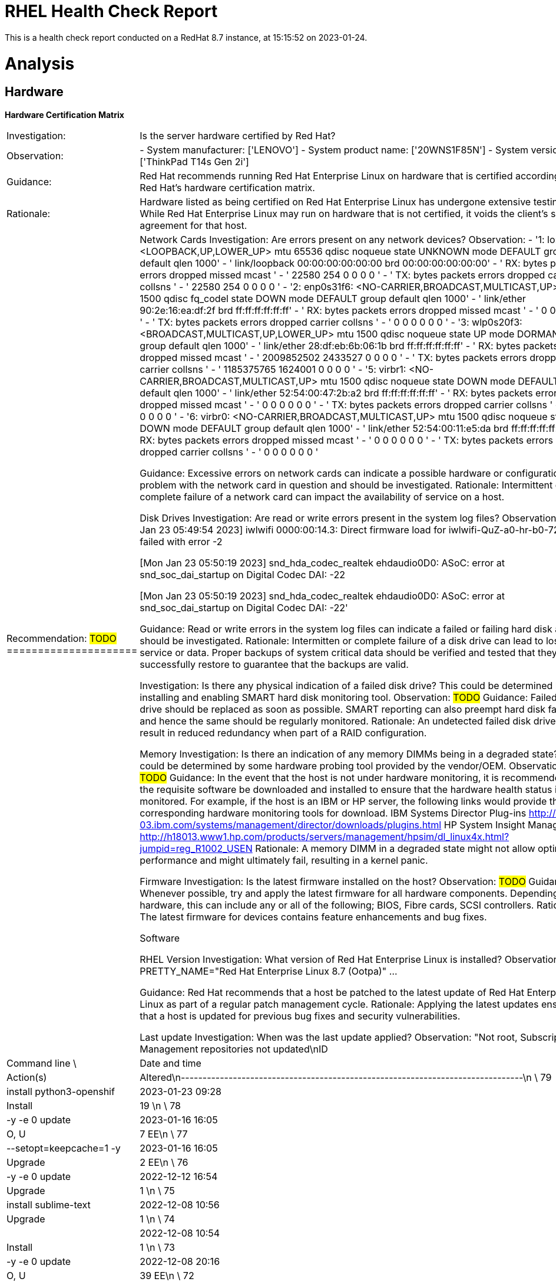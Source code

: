 = RHEL Health Check Report

This is a health check report conducted on a RedHat 8.7 instance, at 15:15:52 on 2023-01-24.

= Analysis

== Hardware

*Hardware Certification Matrix*
|=======================
|Investigation:| Is the server hardware certified by Red Hat?
|Observation:|
  - System manufacturer: ['LENOVO']
  - System product name: ['20WNS1F85N']
  - System version: ['ThinkPad T14s Gen 2i'] 
|Guidance:| Red Hat recommends running Red Hat Enterprise Linux on hardware that is certified according to Red Hat's hardware certification matrix.
|Rationale:| Hardware listed as being certified on Red Hat Enterprise Linux has undergone extensive testing. While Red Hat Enterprise Linux may run on hardware that is not certified, it voids the client's support agreement for that host.
|Recommendation: #TODO# 
=====================|

Network Cards
Investigation: Are errors present on any network devices?
Observation:
  - '1: lo: <LOOPBACK,UP,LOWER_UP> mtu 65536 qdisc noqueue state UNKNOWN mode DEFAULT
    group default qlen 1000'
- '    link/loopback 00:00:00:00:00:00 brd 00:00:00:00:00:00'
- '    RX:  bytes packets errors dropped  missed   mcast           '
- '         22580     254      0       0       0       0 '
- '    TX:  bytes packets errors dropped carrier collsns           '
- '         22580     254      0       0       0       0 '
- '2: enp0s31f6: <NO-CARRIER,BROADCAST,MULTICAST,UP> mtu 1500 qdisc fq_codel state
    DOWN mode DEFAULT group default qlen 1000'
- '    link/ether 90:2e:16:ea:df:2f brd ff:ff:ff:ff:ff:ff'
- '    RX:  bytes packets errors dropped  missed   mcast           '
- '             0       0      0       0       0       0 '
- '    TX:  bytes packets errors dropped carrier collsns           '
- '             0       0      0       0       0       0 '
- '3: wlp0s20f3: <BROADCAST,MULTICAST,UP,LOWER_UP> mtu 1500 qdisc noqueue state UP
    mode DORMANT group default qlen 1000'
- '    link/ether 28:df:eb:6b:06:1b brd ff:ff:ff:ff:ff:ff'
- '    RX:  bytes packets errors dropped  missed   mcast           '
- '    2009852502 2433527      0       0       0       0 '
- '    TX:  bytes packets errors dropped carrier collsns           '
- '    1185375765 1624001      0       0       0       0 '
- '5: virbr1: <NO-CARRIER,BROADCAST,MULTICAST,UP> mtu 1500 qdisc noqueue state DOWN
    mode DEFAULT group default qlen 1000'
- '    link/ether 52:54:00:47:2b:a2 brd ff:ff:ff:ff:ff:ff'
- '    RX:  bytes packets errors dropped  missed   mcast           '
- '             0       0      0       0       0       0 '
- '    TX:  bytes packets errors dropped carrier collsns           '
- '             0       0      0       0       0       0 '
- '6: virbr0: <NO-CARRIER,BROADCAST,MULTICAST,UP> mtu 1500 qdisc noqueue state DOWN
    mode DEFAULT group default qlen 1000'
- '    link/ether 52:54:00:11:e5:da brd ff:ff:ff:ff:ff:ff'
- '    RX:  bytes packets errors dropped  missed   mcast           '
- '             0       0      0       0       0       0 '
- '    TX:  bytes packets errors dropped carrier collsns           '
- '             0       0      0       0       0       0 '

Guidance: Excessive errors on network cards can indicate a possible hardware or configuration problem with the network card in question and should be investigated.
Rationale: Intermittent or complete failure of a network card can impact the availability of service on a host.

Disk Drives
Investigation: Are read or write errors present in the system log files?
Observation:
'[Mon Jan 23 05:49:54 2023] iwlwifi 0000:00:14.3: Direct firmware load for iwlwifi-QuZ-a0-hr-b0-72.ucode
    failed with error -2

    [Mon Jan 23 05:50:19 2023] snd_hda_codec_realtek ehdaudio0D0: ASoC: error at snd_soc_dai_startup
    on Digital Codec DAI: -22

    [Mon Jan 23 05:50:19 2023] snd_hda_codec_realtek ehdaudio0D0: ASoC: error at snd_soc_dai_startup
    on Digital Codec DAI: -22'


Guidance: Read or write errors in the system log files can indicate a failed or failing hard disk and should be investigated.
Rationale: Intermitten or complete failure of a disk drive can lead to loss of service or data. Proper backups of system critical data should be verified and tested that they successfully restore to guarantee that the backups are valid.

Investigation: Is there any physical indication of a failed disk drive? This could be determined by installing and enabling SMART hard disk monitoring tool.
Observation: #TODO#
Guidance: Failed disk drive should be replaced as soon as possible. SMART reporting can also preempt hard disk failures and hence the same should be regularly monitored.
Rationale: An undetected failed disk drive can result in reduced redundancy when part of a RAID configuration.

Memory
Investigation: Is there an indication of any memory DIMMs being in a degraded state? This could be determined by some hardware probing tool provided by the vendor/OEM.
Observation: #TODO#
Guidance: In the event that the host is not under hardware monitoring, it is recommended that the requisite software be downloaded and installed to ensure that the hardware health status is being monitored. For example, if the host is an IBM or HP server, the following links would provide the corresponding hardware monitoring tools for download.
IBM Systems Director Plug-ins
http://www-03.ibm.com/systems/management/director/downloads/plugins.html
HP System Insight Manager
http://h18013.www1.hp.com/products/servers/management/hpsim/dl_linux4x.html?jumpid=reg_R1002_USEN
Rationale: A memory DIMM in a degraded state might not allow optimal OS performance and might ultimately fail, resulting in a kernel panic.

Firmware
Investigation: Is the latest firmware installed on the host?
Observation: #TODO#
Guidance: Whenever possible, try and apply the latest firmware for all hardware components. Depending on the hardware, this can include any or all of the following; BIOS, Fibre cards, SCSI controllers.
Rationale: The latest firmware for devices contains feature enhancements and bug fixes.

Software

RHEL Version
Investigation: What version of Red Hat Enterprise Linux is installed?
Observation: PRETTY_NAME="Red Hat Enterprise Linux 8.7 (Ootpa)"
...

Guidance: Red Hat recommends that a host be patched to the latest update of Red Hat Enterprise Linux as part of a regular patch management cycle.
Rationale: Applying the latest updates ensures that a host is updated for previous bug fixes and security vulnerabilities.

Last update
Investigation: When was the last update applied?
Observation: "Not root, Subscription Management repositories not updated\nID     | Command line
    \            | Date and time    | Action(s)      | Altered\n-------------------------------------------------------------------------------\n
    \   79 | install python3-openshif | 2023-01-23 09:28 | Install        |   19   \n
    \   78 | -y -e 0 update           | 2023-01-16 16:05 | O, U           |    7 EE\n
    \   77 | --setopt=keepcache=1 -y  | 2023-01-16 16:05 | Upgrade        |    2 EE\n
    \   76 | -y -e 0 update           | 2022-12-12 16:54 | Upgrade        |    1   \n
    \   75 | install sublime-text     | 2022-12-08 10:56 | Upgrade        |    1   \n
    \   74 |                          | 2022-12-08 10:54 | Install        |    1   \n
    \   73 | -y -e 0 update           | 2022-12-08 20:16 | O, U           |   39 EE\n
    \   72 | --setopt=keepcache=1 -y  | 2022-12-08 20:16 | Upgrade        |    1  <\n
    \   71 | -y -e 0 update --exclude | 2022-12-05 13:28 | I, U           |  538 >#\n
    \   70 | --setopt=keepcache=1 -y  | 2022-12-05 13:25 | C, E, I, U     |   43 EE\n
    \   69 | --setopt=keepcache=1 -y  | 2022-12-05 13:24 | Upgrade        |    1   \n
    \   68 | -y -e 0 update           | 2022-11-14 13:10 | Upgrade        |  111 EE\n
    \   67 | --setopt=keepcache=1 -y  | 2022-11-14 13:08 | C, E, I, U     |   23 EE\n
    \   66 | install ansible          | 2022-11-08 11:05 | Install        |   23   \n
    \   65 | -y -e 0 update           | 2022-11-04 12:15 | Upgrade        |   10 EE\n
    \   64 | --setopt=keepcache=1 -y  | 2022-11-04 12:14 | Upgrade        |    1   \n
    \   63 | -y -e 0 update           | 2022-11-01 09:21 | Upgrade        |   13   \n
    \   62 | --setopt=keepcache=1 -y  | 2022-11-01 09:20 | O, U           |    2   \n
    \   61 | -y -e 0 update           | 2022-10-12 13:06 | I, U           |   82 EE\n
    \   60 | --setopt=keepcache=1 -y  | 2022-10-12 13:05 | C, E, I, U     |   14   \n
    \   59 | -y -e 0 update           | 2022-09-26 09:22 | Upgrade        |   25 EE\n
    \   58 | --setopt=keepcache=1 -y  | 2022-09-26 09:21 | Upgrade        |    3 EE\n
    \   57 | install https://dl.fedor | 2022-09-16 14:37 | Install        |    1 EE\n
    \   56 |                          | 2022-08-19 13:22 | Install        |    1   \n
    \   55 | -y -e 0 update           | 2022-08-18 13:11 | Upgrade        |   89 EE\n
    \   54 | --setopt=keepcache=1 -y  | 2022-08-18 13:09 | C, E, I, U     |   18   \n
    \   53 | update                   | 2022-08-17 10:45 | Upgrade        |    3 EE\n
    \   52 | -y -e 0 update           | 2022-08-16 13:25 | Upgrade        |   20 EE\n
    \   51 | --setopt=keepcache=1 -y  | 2022-08-16 13:24 | Upgrade        |    1   \n
    \   50 | -y -e 0 update           | 2022-08-08 13:09 | Upgrade        |    3   \n
    \   49 | --setopt=keepcache=1 -y  | 2022-08-08 13:07 | C, E, I, U     |   14 EE\n
    \   48 | -y -e 0 update           | 2022-07-25 16:40 | Upgrade        |   91   \n
    \   47 | --setopt=keepcache=1 -y  | 2022-07-25 16:39 | C, E, I, U     |   12 EE\n
    \   46 | -y -e 0 update           | 2022-07-13 13:00 | Upgrade        |   20 EE\n
    \   45 | --setopt=keepcache=1 -y  | 2022-07-13 13:00 | Upgrade        |    7   \n
    \   44 | install -y ruby ruby-dev | 2022-07-08 09:56 | Install        |   12   \n
    \   43 | -y install rsync zlib-de | 2022-07-08 09:55 | Install        |    5   \n
    \   42 | groupinstall Development | 2022-07-08 09:53 | Install        |   48   \n
    \   41 | -y install virt-manager  | 2022-07-08 09:49 | Install        |    1   \n
    \   40 | -y install libvirt-devel | 2022-07-08 09:47 | Install        |   11   \n
    \   39 | install @virt            | 2022-07-08 09:46 | Install        |   16   \n
    \   38 | update                   | 2022-07-08 09:44 | Upgrade        |    7 EE\n
    \   37 |                          | 2022-07-08 09:18 | Install        |    1   \n
    \   36 |                          | 2022-07-06 10:31 | Install        |   16   \n
    \   35 | install code             | 2022-06-22 11:15 | Upgrade        |    1   \n
    \   34 | install -y java-1.8.0-op | 2022-06-20 11:15 | D, I           |    3 EE\n
    \   33 | install *jdk             | 2022-06-20 10:48 | Install        |    6   \n
    \   32 |                          | 2022-06-15 10:10 | Install        |    3   \n
    \   31 | install code             | 2022-06-15 09:34 | Install        |    1   \n
    \   30 | -y -e 0 update           | 2022-06-09 12:38 | Upgrade        |   36   \n
    \   29 | install elfutils-libelf- | 2022-06-06 11:11 | Install        |    2   \n
    \   28 | install kernel-devel     | 2022-06-06 11:08 | Install        |    1   \n
    \   27 | install gcc              | 2022-06-06 11:07 | Install        |    8   \n
    \   26 |                          | 2022-06-06 11:03 | Install        |    1   \n
    \   25 | -y -e 0 update --exclude | 2022-06-06 10:31 | I, O, U        |  465 EE\n
    \   24 | --setopt=keepcache=1 -y  | 2022-06-06 10:30 | C, E, I, U     |   38   \n
    \   23 | --setopt=keepcache=1 -y  | 2022-06-06 10:29 | Upgrade        |    1   \n
    \   22 |                          | 2022-06-06 10:08 | Removed        |    1   \n
    \   21 |                          | 2022-06-06 09:50 | Install        |    1   \n
    \   20 | -y -e 0 update           | 2022-05-23 13:00 | Upgrade        |   39 EE\n
    \   19 | --setopt=keepcache=1 -y  | 2022-05-23 12:58 | C, E, I, U     |   10   \n
    \   18 | -y -e 0 update           | 2022-04-22 15:24 | Upgrade        |   76   \n
    \   17 | --setopt=keepcache=1 -y  | 2022-04-22 15:23 | Upgrade        |   13   \n
    \   16 | -y -e 0 install https:// | 2022-03-29 09:35 | Install        |    1   \n
    \   15 | -y -e 0 autoremove redha | 2022-03-29 09:26 | Removed        |    1 EE\n
    \   14 | -y -e 0 update           | 2022-03-29 09:24 | Upgrade        |   14   \n
    \   13 | --setopt=keepcache=1 -y  | 2022-03-29 09:23 | C, E, I, U     |   13   \n
    \   12 | -y -e 0 install https:// | 2022-03-29 09:19 | Install        |    1   \n
    \   11 | -y -e 0 update           | 2022-02-21 12:56 | Upgrade        |   78   \n
    \   10 | --setopt=keepcache=1 -y  | 2022-02-21 12:54 | I, U           |   15   \n
    \    9 |                          | 2022-02-15 13:56 | Install        |    1   \n
    \    8 | -y -e 0 update           | 2022-02-04 15:46 | Upgrade        |    2   \n
    \    7 | -y -e 0 update --exclude | 2022-01-20 17:04 | I, O, U        |  544 EE\n
    \    6 | --setopt=keepcache=1 -y  | 2022-01-20 17:03 | I, U           |   11 EE\n
    \    5 | --setopt=keepcache=1 -y  | 2022-01-20 17:02 | Upgrade        |    1   \n
    \    4 | -y reinstall redhat-inte | 2022-01-17 13:58 | R              |    6 EE\n
    \    3 | -y update firefox* kerne | 2022-01-17 13:54 | I, O, U        |   74 EE\n
    \    2 | -y install katello-agent | 2022-01-17 13:50 | I, O, U        |    4 E<\n
    \    1 |                          | 2021-06-30 18:25 | Install        | 1706 >E"

Guidance: Red Hat recommends that hosts be patched to the latest update of Red Hat Enterprise Linux as part of a regular patch management cycle.
Rationale: Applying the latest updates ensures that a host is updated for previous bug fixes and security vulnerabilities.

Installed RPMs
Investigation: How many packages are installed on the system and are there any unnecessary RPMs installed? How many have been altered?
Observation: There are 15587 packages installed on this system.
The following RPMs have been altered since installation.
- 'Unsatisfied dependencies for grub2-tools-1:2.02-142.el8.x86_64:'
- "\tgrub2-tools < 1:2.02-142.el8 is obsoleted by (installed) grub2-tools-1:2.02-142.el8.x86_64"
- "\tgrub2-tools < 1:2.02-142.el8 is obsoleted by (installed) grub2-tools-minimal-1:2.02-142.el8.x86_64"
- "\tgrub2-tools < 1:2.02-142.el8 is obsoleted by (installed) grub2-tools-extra-1:2.02-142.el8.x86_64"
- "\tgrub2-tools < 1:2.02-142.el8 is obsoleted by (installed) grub2-tools-efi-1:2.02-142.el8.x86_64"
- '....L....  c /etc/nsswitch.conf'
- S.5......  c /etc/bluetooth/main.conf
- S.5......    /usr/bin/bluemoon
- S.5......    /usr/bin/bluetoothctl
- S.5......    /usr/bin/btattach
- S.5......    /usr/bin/btmon
- S.5......    /usr/bin/ciptool
- S.5......    /usr/bin/gatttool
- S.5......    /usr/bin/hciattach
- S.5......    /usr/bin/hciconfig
- S.5......    /usr/bin/hcidump
- S.5......    /usr/bin/hcitool
- ..5......    /usr/bin/hex2hcd
- S.5......    /usr/bin/l2ping
- S.5......    /usr/bin/l2test
- S.5......    /usr/bin/mpris-proxy
- S.5......    /usr/bin/rctest
- S.5......    /usr/bin/rfcomm
- S.5......    /usr/bin/sdptool
- S.5......    /usr/lib64/bluetooth/plugins/sixaxis.so
- S.5......    /usr/libexec/bluetooth/bluetoothd
- S.5......  d /usr/share/doc/bluez/ChangeLog
- S.5......  d /usr/share/man/man1/btattach.1.gz
- S.5......  d /usr/share/man/man1/ciptool.1.gz
- S.5......  d /usr/share/man/man1/hciattach.1.gz
- S.5......  d /usr/share/man/man1/hciconfig.1.gz
- S.5......  d /usr/share/man/man1/hcidump.1.gz
- S.5......  d /usr/share/man/man1/hcitool.1.gz
- S.5......  d /usr/share/man/man1/l2ping.1.gz
- S.5......  d /usr/share/man/man1/rctest.1.gz
- S.5......  d /usr/share/man/man1/rfcomm.1.gz
- S.5......  d /usr/share/man/man1/sdptool.1.gz
- S.5......  d /usr/share/man/man8/bluetoothd.8.gz
- S.5......    /usr/sbin/arpd
- S.5......    /usr/sbin/bridge
- S.5......    /usr/sbin/dcb
- S.5......    /usr/sbin/devlink
- S.5......    /usr/sbin/genl
- S.5......    /usr/sbin/ifstat
- S.5......    /usr/sbin/ip
- ..5......    /usr/sbin/lnstat
- S.5......    /usr/sbin/nstat
- S.5......    /usr/sbin/rdma
- S.5......    /usr/sbin/rtacct
- S.5......    /usr/sbin/rtmon
- S.5......    /usr/sbin/ss
- S.5......    /usr/sbin/tipc
- S.5......    /usr/sbin/vdpa
- S.5......  d /usr/share/man/man8/bridge.8.gz
- S.5......  d /usr/share/man/man8/dcb-app.8.gz
- S.5......  d /usr/share/man/man8/dcb-dcbx.8.gz
- ..5......  d /usr/share/man/man8/devlink-dev.8.gz
- ..5......  d /usr/share/man/man8/devlink-rate.8.gz
- S.5......  d /usr/share/man/man8/devlink-region.8.gz
- S.5......  d /usr/share/man/man8/ip-address.8.gz
- S.5......  d /usr/share/man/man8/ip-link.8.gz
- S.5......  d /usr/share/man/man8/ip-macsec.8.gz
- S.5......  d /usr/share/man/man8/ip-mptcp.8.gz
- S.5......  d /usr/share/man/man8/ip-neighbour.8.gz
- S.5......  d /usr/share/man/man8/ip-route.8.gz
- S.5......  d /usr/share/man/man8/ip-xfrm.8.gz
- S.5......  d /usr/share/man/man8/rdma-statistic.8.gz
- S.5......  d /usr/share/man/man8/routel.8.gz
- S.5......  d /usr/share/man/man8/ss.8.gz
- S.5......    /usr/bin/fribidi
- S.5......    /usr/lib64/libfribidi.so.0.4.0
- ..5......    /usr/lib/python3.6/site-packages/slip/__pycache__/__init__.cpython-36.opt-1.pyc
- ..5......    /usr/lib/python3.6/site-packages/slip/__pycache__/__init__.cpython-36.pyc
- ..5......    /usr/lib/python3.6/site-packages/slip/_wrappers/__pycache__/__init__.cpython-36.opt-1.pyc
- ..5......    /usr/lib/python3.6/site-packages/slip/_wrappers/__pycache__/__init__.cpython-36.pyc
- ..5......    /usr/lib/python3.6/site-packages/slip/_wrappers/__pycache__/_glib.cpython-36.opt-1.pyc
- ..5......    /usr/lib/python3.6/site-packages/slip/_wrappers/__pycache__/_glib.cpython-36.pyc
- ..5......    /usr/lib/python3.6/site-packages/slip/util/__pycache__/__init__.cpython-36.opt-1.pyc
- ..5......    /usr/lib/python3.6/site-packages/slip/util/__pycache__/__init__.cpython-36.pyc
- ..5......    /usr/lib/python3.6/site-packages/slip/util/__pycache__/files.cpython-36.opt-1.pyc
- ..5......    /usr/lib/python3.6/site-packages/slip/util/__pycache__/files.cpython-36.pyc
- ..5......    /usr/lib/python3.6/site-packages/slip/util/__pycache__/hookable.cpython-36.opt-1.pyc
- ..5......    /usr/lib/python3.6/site-packages/slip/util/__pycache__/hookable.cpython-36.pyc
- S.5......    /usr/include/c++/8/bits/regex_compiler.h
- S.5......    /usr/include/c++/8/bits/regex_compiler.tcc
- S.5......    /usr/include/c++/8/x86_64-redhat-linux/32/bits/c++config.h
- S.5......    /usr/include/c++/8/x86_64-redhat-linux/bits/c++config.h
- ..5......    /usr/lib/gcc/x86_64-redhat-linux/8/libstdc++fs.a
- 'Unsatisfied dependencies for systemtap-runtime-4.7-1.el8.x86_64:'
- "\tsystemtap-client < 4.7-1.el8 conflicts with (installed) systemtap-runtime-4.7-1.el8.x86_64"
- "\tsystemtap-devel < 4.7-1.el8 conflicts with (installed) systemtap-runtime-4.7-1.el8.x86_64"
- "\tsystemtap-runtime < 4.7-1.el8 conflicts with (installed) systemtap-client-4.7-1.el8.x86_64"
- "\tsystemtap-runtime < 4.7-1.el8 conflicts with (installed) systemtap-devel-4.7-1.el8.x86_64"
- S.5....T.  c /etc/dnf/dnf.conf
- S.5......    /usr/sbin/semanage
- S.5......    /usr/lib/udev/rules.d/63-md-raid-arrays.rules
- S.5......    /usr/lib/udev/rules.d/64-md-raid-assembly.rules
- ..5......    /usr/sbin/mdadm
- S.5......    /usr/sbin/mdmon
- S.5......  d /usr/share/man/man5/mdadm.conf.5.gz
- S.5......  d /usr/share/man/man8/mdadm.8.gz
- S.5......    /usr/lib64/libpython3.8.so.1.0
- S.5......  l /usr/lib64/python3.8/LICENSE.txt
- ..5......    /usr/lib64/python3.8/__pycache__/__future__.cpython-38.opt-1.pyc
- ..5......    /usr/lib64/python3.8/__pycache__/__future__.cpython-38.opt-2.pyc
- ..5......    /usr/lib64/python3.8/__pycache__/__future__.cpython-38.pyc
- ..5......    /usr/lib64/python3.8/__pycache__/__phello__.foo.cpython-38.opt-1.pyc
- ..5......    /usr/lib64/python3.8/__pycache__/__phello__.foo.cpython-38.opt-2.pyc
- ..5......    /usr/lib64/python3.8/__pycache__/__phello__.foo.cpython-38.pyc
- ..5......    /usr/lib64/python3.8/__pycache__/_bootlocale.cpython-38.opt-1.pyc
- ..5......    /usr/lib64/python3.8/__pycache__/_bootlocale.cpython-38.opt-2.pyc
- ..5......    /usr/lib64/python3.8/__pycache__/_bootlocale.cpython-38.pyc
- ..5......    /usr/lib64/python3.8/__pycache__/_collections_abc.cpython-38.opt-1.pyc
- ..5......    /usr/lib64/python3.8/__pycache__/_collections_abc.cpython-38.opt-2.pyc
- ..5......    /usr/lib64/python3.8/__pycache__/_collections_abc.cpython-38.pyc
- ..5......    /usr/lib64/python3.8/__pycache__/_compat_pickle.cpython-38.opt-1.pyc
- ..5......    /usr/lib64/python3.8/__pycache__/_compat_pickle.cpython-38.opt-2.pyc
- ..5......    /usr/lib64/python3.8/__pycache__/_compat_pickle.cpython-38.pyc
- ..5......    /usr/lib64/python3.8/__pycache__/_compression.cpython-38.opt-1.pyc
- ..5......    /usr/lib64/python3.8/__pycache__/_compression.cpython-38.opt-2.pyc
- ..5......    /usr/lib64/python3.8/__pycache__/_compression.cpython-38.pyc
- ..5......    /usr/lib64/python3.8/__pycache__/_dummy_thread.cpython-38.opt-1.pyc
- ..5......    /usr/lib64/python3.8/__pycache__/_dummy_thread.cpython-38.opt-2.pyc
- ..5......    /usr/lib64/python3.8/__pycache__/_dummy_thread.cpython-38.pyc
- ..5......    /usr/lib64/python3.8/__pycache__/_markupbase.cpython-38.opt-1.pyc
- ..5......    /usr/lib64/python3.8/__pycache__/_markupbase.cpython-38.opt-2.pyc
- ..5......    /usr/lib64/python3.8/__pycache__/_markupbase.cpython-38.pyc
- ..5......    /usr/lib64/python3.8/__pycache__/_osx_support.cpython-38.opt-1.pyc
- ..5......    /usr/lib64/python3.8/__pycache__/_osx_support.cpython-38.opt-2.pyc
- ..5......    /usr/lib64/python3.8/__pycache__/_osx_support.cpython-38.pyc
- ..5......    /usr/lib64/python3.8/__pycache__/_py_abc.cpython-38.opt-1.pyc
- ..5......    /usr/lib64/python3.8/__pycache__/_py_abc.cpython-38.opt-2.pyc
- ..5......    /usr/lib64/python3.8/__pycache__/_py_abc.cpython-38.pyc
- ..5......    /usr/lib64/python3.8/__pycache__/_pydecimal.cpython-38.opt-1.pyc
- ..5......    /usr/lib64/python3.8/__pycache__/_pydecimal.cpython-38.opt-2.pyc
- ..5......    /usr/lib64/python3.8/__pycache__/_pydecimal.cpython-38.pyc
- ..5......    /usr/lib64/python3.8/__pycache__/_pyio.cpython-38.opt-1.pyc
- ..5......    /usr/lib64/python3.8/__pycache__/_pyio.cpython-38.opt-2.pyc
- ..5......    /usr/lib64/python3.8/__pycache__/_pyio.cpython-38.pyc
- ..5......    /usr/lib64/python3.8/__pycache__/_sitebuiltins.cpython-38.opt-1.pyc
- ..5......    /usr/lib64/python3.8/__pycache__/_sitebuiltins.cpython-38.opt-2.pyc
- ..5......    /usr/lib64/python3.8/__pycache__/_sitebuiltins.cpython-38.pyc
- ..5......    /usr/lib64/python3.8/__pycache__/_strptime.cpython-38.opt-1.pyc
- ..5......    /usr/lib64/python3.8/__pycache__/_strptime.cpython-38.opt-2.pyc
- ..5......    /usr/lib64/python3.8/__pycache__/_strptime.cpython-38.pyc
- ..5......    /usr/lib64/python3.8/__pycache__/_sysconfigdata__linux_x86_64-linux-gnu.cpython-38.opt-1.pyc
- ..5......    /usr/lib64/python3.8/__pycache__/_sysconfigdata__linux_x86_64-linux-gnu.cpython-38.opt-2.pyc
- ..5......    /usr/lib64/python3.8/__pycache__/_sysconfigdata__linux_x86_64-linux-gnu.cpython-38.pyc
- ..5......    /usr/lib64/python3.8/__pycache__/_sysconfigdata_d_linux_x86_64-linux-gnu.cpython-38.opt-1.pyc
- ..5......    /usr/lib64/python3.8/__pycache__/_sysconfigdata_d_linux_x86_64-linux-gnu.cpython-38.opt-2.pyc
- ..5......    /usr/lib64/python3.8/__pycache__/_sysconfigdata_d_linux_x86_64-linux-gnu.cpython-38.pyc
- ..5......    /usr/lib64/python3.8/__pycache__/_threading_local.cpython-38.opt-1.pyc
- ..5......    /usr/lib64/python3.8/__pycache__/_threading_local.cpython-38.opt-2.pyc
- ..5......    /usr/lib64/python3.8/__pycache__/_threading_local.cpython-38.pyc
- ..5......    /usr/lib64/python3.8/__pycache__/_weakrefset.cpython-38.opt-1.pyc
- ..5......    /usr/lib64/python3.8/__pycache__/_weakrefset.cpython-38.opt-2.pyc
- ..5......    /usr/lib64/python3.8/__pycache__/_weakrefset.cpython-38.pyc
- ..5......    /usr/lib64/python3.8/__pycache__/abc.cpython-38.opt-1.pyc
- ..5......    /usr/lib64/python3.8/__pycache__/abc.cpython-38.opt-2.pyc
- ..5......    /usr/lib64/python3.8/__pycache__/abc.cpython-38.pyc
- ..5......    /usr/lib64/python3.8/__pycache__/aifc.cpython-38.opt-1.pyc
- ..5......    /usr/lib64/python3.8/__pycache__/aifc.cpython-38.opt-2.pyc
- ..5......    /usr/lib64/python3.8/__pycache__/aifc.cpython-38.pyc
- ..5......    /usr/lib64/python3.8/__pycache__/antigravity.cpython-38.opt-1.pyc
- ..5......    /usr/lib64/python3.8/__pycache__/antigravity.cpython-38.opt-2.pyc
- ..5......    /usr/lib64/python3.8/__pycache__/antigravity.cpython-38.pyc
- ..5......    /usr/lib64/python3.8/__pycache__/argparse.cpython-38.opt-1.pyc
- ..5......    /usr/lib64/python3.8/__pycache__/argparse.cpython-38.opt-2.pyc
- ..5......    /usr/lib64/python3.8/__pycache__/argparse.cpython-38.pyc
- ..5......    /usr/lib64/python3.8/__pycache__/ast.cpython-38.opt-1.pyc
- ..5......    /usr/lib64/python3.8/__pycache__/ast.cpython-38.opt-2.pyc
- ..5......    /usr/lib64/python3.8/__pycache__/ast.cpython-38.pyc
- ..5......    /usr/lib64/python3.8/__pycache__/asynchat.cpython-38.opt-1.pyc
- ..5......    /usr/lib64/python3.8/__pycache__/asynchat.cpython-38.opt-2.pyc
- ..5......    /usr/lib64/python3.8/__pycache__/asynchat.cpython-38.pyc
- ..5......    /usr/lib64/python3.8/__pycache__/asyncore.cpython-38.opt-1.pyc
- ..5......    /usr/lib64/python3.8/__pycache__/asyncore.cpython-38.opt-2.pyc
- ..5......    /usr/lib64/python3.8/__pycache__/asyncore.cpython-38.pyc
- ..5......    /usr/lib64/python3.8/__pycache__/base64.cpython-38.opt-1.pyc
- ..5......    /usr/lib64/python3.8/__pycache__/base64.cpython-38.opt-2.pyc
- ..5......    /usr/lib64/python3.8/__pycache__/base64.cpython-38.pyc
- ..5......    /usr/lib64/python3.8/__pycache__/bdb.cpython-38.opt-1.pyc
- ..5......    /usr/lib64/python3.8/__pycache__/bdb.cpython-38.opt-2.pyc
- ..5......    /usr/lib64/python3.8/__pycache__/bdb.cpython-38.pyc
- ..5......    /usr/lib64/python3.8/__pycache__/binhex.cpython-38.opt-1.pyc
- ..5......    /usr/lib64/python3.8/__pycache__/binhex.cpython-38.opt-2.pyc
- ..5......    /usr/lib64/python3.8/__pycache__/binhex.cpython-38.pyc
- ..5......    /usr/lib64/python3.8/__pycache__/bisect.cpython-38.opt-1.pyc
- ..5......    /usr/lib64/python3.8/__pycache__/bisect.cpython-38.opt-2.pyc
- ..5......    /usr/lib64/python3.8/__pycache__/bisect.cpython-38.pyc
- ..5......    /usr/lib64/python3.8/__pycache__/bz2.cpython-38.opt-1.pyc
- ..5......    /usr/lib64/python3.8/__pycache__/bz2.cpython-38.opt-2.pyc
- ..5......    /usr/lib64/python3.8/__pycache__/bz2.cpython-38.pyc
- ..5......    /usr/lib64/python3.8/__pycache__/cProfile.cpython-38.opt-1.pyc
- ..5......    /usr/lib64/python3.8/__pycache__/cProfile.cpython-38.opt-2.pyc
- ..5......    /usr/lib64/python3.8/__pycache__/cProfile.cpython-38.pyc
- ..5......    /usr/lib64/python3.8/__pycache__/calendar.cpython-38.opt-1.pyc
- ..5......    /usr/lib64/python3.8/__pycache__/calendar.cpython-38.opt-2.pyc
- ..5......    /usr/lib64/python3.8/__pycache__/calendar.cpython-38.pyc
- ..5......    /usr/lib64/python3.8/__pycache__/cgi.cpython-38.opt-1.pyc
- ..5......    /usr/lib64/python3.8/__pycache__/cgi.cpython-38.opt-2.pyc
- ..5......    /usr/lib64/python3.8/__pycache__/cgi.cpython-38.pyc
- ..5......    /usr/lib64/python3.8/__pycache__/cgitb.cpython-38.opt-1.pyc
- ..5......    /usr/lib64/python3.8/__pycache__/cgitb.cpython-38.opt-2.pyc
- ..5......    /usr/lib64/python3.8/__pycache__/cgitb.cpython-38.pyc
- ..5......    /usr/lib64/python3.8/__pycache__/chunk.cpython-38.opt-1.pyc
- ..5......    /usr/lib64/python3.8/__pycache__/chunk.cpython-38.opt-2.pyc
- ..5......    /usr/lib64/python3.8/__pycache__/chunk.cpython-38.pyc
- ..5......    /usr/lib64/python3.8/__pycache__/cmd.cpython-38.opt-1.pyc
- ..5......    /usr/lib64/python3.8/__pycache__/cmd.cpython-38.opt-2.pyc
- ..5......    /usr/lib64/python3.8/__pycache__/cmd.cpython-38.pyc
- ..5......    /usr/lib64/python3.8/__pycache__/code.cpython-38.opt-1.pyc
- ..5......    /usr/lib64/python3.8/__pycache__/code.cpython-38.opt-2.pyc
- ..5......    /usr/lib64/python3.8/__pycache__/code.cpython-38.pyc
- ..5......    /usr/lib64/python3.8/__pycache__/codecs.cpython-38.opt-1.pyc
- ..5......    /usr/lib64/python3.8/__pycache__/codecs.cpython-38.opt-2.pyc
- ..5......    /usr/lib64/python3.8/__pycache__/codecs.cpython-38.pyc
- ..5......    /usr/lib64/python3.8/__pycache__/codeop.cpython-38.opt-1.pyc
- ..5......    /usr/lib64/python3.8/__pycache__/codeop.cpython-38.opt-2.pyc
- ..5......    /usr/lib64/python3.8/__pycache__/codeop.cpython-38.pyc
- ..5......    /usr/lib64/python3.8/__pycache__/colorsys.cpython-38.opt-1.pyc
- ..5......    /usr/lib64/python3.8/__pycache__/colorsys.cpython-38.opt-2.pyc
- ..5......    /usr/lib64/python3.8/__pycache__/colorsys.cpython-38.pyc
- ..5......    /usr/lib64/python3.8/__pycache__/compileall.cpython-38.opt-1.pyc
- ..5......    /usr/lib64/python3.8/__pycache__/compileall.cpython-38.opt-2.pyc
- ..5......    /usr/lib64/python3.8/__pycache__/compileall.cpython-38.pyc
- ..5......    /usr/lib64/python3.8/__pycache__/configparser.cpython-38.opt-1.pyc
- ..5......    /usr/lib64/python3.8/__pycache__/configparser.cpython-38.opt-2.pyc
- ..5......    /usr/lib64/python3.8/__pycache__/configparser.cpython-38.pyc
- ..5......    /usr/lib64/python3.8/__pycache__/contextlib.cpython-38.opt-1.pyc
- ..5......    /usr/lib64/python3.8/__pycache__/contextlib.cpython-38.opt-2.pyc
- ..5......    /usr/lib64/python3.8/__pycache__/contextlib.cpython-38.pyc
- ..5......    /usr/lib64/python3.8/__pycache__/contextvars.cpython-38.opt-1.pyc
- ..5......    /usr/lib64/python3.8/__pycache__/contextvars.cpython-38.opt-2.pyc
- ..5......    /usr/lib64/python3.8/__pycache__/contextvars.cpython-38.pyc
- ..5......    /usr/lib64/python3.8/__pycache__/copy.cpython-38.opt-1.pyc
- ..5......    /usr/lib64/python3.8/__pycache__/copy.cpython-38.opt-2.pyc
- ..5......    /usr/lib64/python3.8/__pycache__/copy.cpython-38.pyc
- ..5......    /usr/lib64/python3.8/__pycache__/copyreg.cpython-38.opt-1.pyc
- ..5......    /usr/lib64/python3.8/__pycache__/copyreg.cpython-38.opt-2.pyc
- ..5......    /usr/lib64/python3.8/__pycache__/copyreg.cpython-38.pyc
- ..5......    /usr/lib64/python3.8/__pycache__/crypt.cpython-38.opt-1.pyc
- ..5......    /usr/lib64/python3.8/__pycache__/crypt.cpython-38.opt-2.pyc
- ..5......    /usr/lib64/python3.8/__pycache__/crypt.cpython-38.pyc
- ..5......    /usr/lib64/python3.8/__pycache__/csv.cpython-38.opt-1.pyc
- ..5......    /usr/lib64/python3.8/__pycache__/csv.cpython-38.opt-2.pyc
- ..5......    /usr/lib64/python3.8/__pycache__/csv.cpython-38.pyc
- ..5......    /usr/lib64/python3.8/__pycache__/dataclasses.cpython-38.opt-1.pyc
- ..5......    /usr/lib64/python3.8/__pycache__/dataclasses.cpython-38.opt-2.pyc
- ..5......    /usr/lib64/python3.8/__pycache__/dataclasses.cpython-38.pyc
- ..5......    /usr/lib64/python3.8/__pycache__/datetime.cpython-38.opt-1.pyc
- ..5......    /usr/lib64/python3.8/__pycache__/datetime.cpython-38.opt-2.pyc
- ..5......    /usr/lib64/python3.8/__pycache__/datetime.cpython-38.pyc
- ..5......    /usr/lib64/python3.8/__pycache__/decimal.cpython-38.opt-1.pyc
- ..5......    /usr/lib64/python3.8/__pycache__/decimal.cpython-38.opt-2.pyc
- ..5......    /usr/lib64/python3.8/__pycache__/decimal.cpython-38.pyc
- ..5......    /usr/lib64/python3.8/__pycache__/difflib.cpython-38.opt-1.pyc
- ..5......    /usr/lib64/python3.8/__pycache__/difflib.cpython-38.opt-2.pyc
- ..5......    /usr/lib64/python3.8/__pycache__/difflib.cpython-38.pyc
- ..5......    /usr/lib64/python3.8/__pycache__/dis.cpython-38.opt-1.pyc
- ..5......    /usr/lib64/python3.8/__pycache__/dis.cpython-38.opt-2.pyc
- ..5......    /usr/lib64/python3.8/__pycache__/dis.cpython-38.pyc
- ..5......    /usr/lib64/python3.8/__pycache__/doctest.cpython-38.opt-1.pyc
- ..5......    /usr/lib64/python3.8/__pycache__/doctest.cpython-38.opt-2.pyc
- ..5......    /usr/lib64/python3.8/__pycache__/doctest.cpython-38.pyc
- ..5......    /usr/lib64/python3.8/__pycache__/dummy_threading.cpython-38.opt-1.pyc
- ..5......    /usr/lib64/python3.8/__pycache__/dummy_threading.cpython-38.opt-2.pyc
- ..5......    /usr/lib64/python3.8/__pycache__/dummy_threading.cpython-38.pyc
- ..5......    /usr/lib64/python3.8/__pycache__/enum.cpython-38.opt-1.pyc
- ..5......    /usr/lib64/python3.8/__pycache__/enum.cpython-38.opt-2.pyc
- ..5......    /usr/lib64/python3.8/__pycache__/enum.cpython-38.pyc
- ..5......    /usr/lib64/python3.8/__pycache__/filecmp.cpython-38.opt-1.pyc
- ..5......    /usr/lib64/python3.8/__pycache__/filecmp.cpython-38.opt-2.pyc
- ..5......    /usr/lib64/python3.8/__pycache__/filecmp.cpython-38.pyc
- ..5......    /usr/lib64/python3.8/__pycache__/fileinput.cpython-38.opt-1.pyc
- ..5......    /usr/lib64/python3.8/__pycache__/fileinput.cpython-38.opt-2.pyc
- ..5......    /usr/lib64/python3.8/__pycache__/fileinput.cpython-38.pyc
- ..5......    /usr/lib64/python3.8/__pycache__/fnmatch.cpython-38.opt-1.pyc
- ..5......    /usr/lib64/python3.8/__pycache__/fnmatch.cpython-38.opt-2.pyc
- ..5......    /usr/lib64/python3.8/__pycache__/fnmatch.cpython-38.pyc
- ..5......    /usr/lib64/python3.8/__pycache__/formatter.cpython-38.opt-1.pyc
- ..5......    /usr/lib64/python3.8/__pycache__/formatter.cpython-38.opt-2.pyc
- ..5......    /usr/lib64/python3.8/__pycache__/formatter.cpython-38.pyc
- ..5......    /usr/lib64/python3.8/__pycache__/fractions.cpython-38.opt-1.pyc
- ..5......    /usr/lib64/python3.8/__pycache__/fractions.cpython-38.opt-2.pyc
- ..5......    /usr/lib64/python3.8/__pycache__/fractions.cpython-38.pyc
- ..5......    /usr/lib64/python3.8/__pycache__/ftplib.cpython-38.opt-1.pyc
- ..5......    /usr/lib64/python3.8/__pycache__/ftplib.cpython-38.opt-2.pyc
- ..5......    /usr/lib64/python3.8/__pycache__/ftplib.cpython-38.pyc
- ..5......    /usr/lib64/python3.8/__pycache__/functools.cpython-38.opt-1.pyc
- ..5......    /usr/lib64/python3.8/__pycache__/functools.cpython-38.opt-2.pyc
- ..5......    /usr/lib64/python3.8/__pycache__/functools.cpython-38.pyc
- ..5......    /usr/lib64/python3.8/__pycache__/genericpath.cpython-38.opt-1.pyc
- ..5......    /usr/lib64/python3.8/__pycache__/genericpath.cpython-38.opt-2.pyc
- ..5......    /usr/lib64/python3.8/__pycache__/genericpath.cpython-38.pyc
- ..5......    /usr/lib64/python3.8/__pycache__/getopt.cpython-38.opt-1.pyc
- ..5......    /usr/lib64/python3.8/__pycache__/getopt.cpython-38.opt-2.pyc
- ..5......    /usr/lib64/python3.8/__pycache__/getopt.cpython-38.pyc
- ..5......    /usr/lib64/python3.8/__pycache__/getpass.cpython-38.opt-1.pyc
- ..5......    /usr/lib64/python3.8/__pycache__/getpass.cpython-38.opt-2.pyc
- ..5......    /usr/lib64/python3.8/__pycache__/getpass.cpython-38.pyc
- ..5......    /usr/lib64/python3.8/__pycache__/gettext.cpython-38.opt-1.pyc
- ..5......    /usr/lib64/python3.8/__pycache__/gettext.cpython-38.opt-2.pyc
- ..5......    /usr/lib64/python3.8/__pycache__/gettext.cpython-38.pyc
- ..5......    /usr/lib64/python3.8/__pycache__/glob.cpython-38.opt-1.pyc
- ..5......    /usr/lib64/python3.8/__pycache__/glob.cpython-38.opt-2.pyc
- ..5......    /usr/lib64/python3.8/__pycache__/glob.cpython-38.pyc
- ..5......    /usr/lib64/python3.8/__pycache__/gzip.cpython-38.opt-1.pyc
- ..5......    /usr/lib64/python3.8/__pycache__/gzip.cpython-38.opt-2.pyc
- ..5......    /usr/lib64/python3.8/__pycache__/gzip.cpython-38.pyc
- ..5......    /usr/lib64/python3.8/__pycache__/hashlib.cpython-38.opt-1.pyc
- ..5......    /usr/lib64/python3.8/__pycache__/hashlib.cpython-38.opt-2.pyc
- ..5......    /usr/lib64/python3.8/__pycache__/hashlib.cpython-38.pyc
- ..5......    /usr/lib64/python3.8/__pycache__/heapq.cpython-38.opt-1.pyc
- ..5......    /usr/lib64/python3.8/__pycache__/heapq.cpython-38.opt-2.pyc
- ..5......    /usr/lib64/python3.8/__pycache__/heapq.cpython-38.pyc
- ..5......    /usr/lib64/python3.8/__pycache__/hmac.cpython-38.opt-1.pyc
- ..5......    /usr/lib64/python3.8/__pycache__/hmac.cpython-38.opt-2.pyc
- ..5......    /usr/lib64/python3.8/__pycache__/hmac.cpython-38.pyc
- ..5......    /usr/lib64/python3.8/__pycache__/imaplib.cpython-38.opt-1.pyc
- ..5......    /usr/lib64/python3.8/__pycache__/imaplib.cpython-38.opt-2.pyc
- ..5......    /usr/lib64/python3.8/__pycache__/imaplib.cpython-38.pyc
- ..5......    /usr/lib64/python3.8/__pycache__/imghdr.cpython-38.opt-1.pyc
- ..5......    /usr/lib64/python3.8/__pycache__/imghdr.cpython-38.opt-2.pyc
- ..5......    /usr/lib64/python3.8/__pycache__/imghdr.cpython-38.pyc
- ..5......    /usr/lib64/python3.8/__pycache__/imp.cpython-38.opt-1.pyc
- ..5......    /usr/lib64/python3.8/__pycache__/imp.cpython-38.opt-2.pyc
- ..5......    /usr/lib64/python3.8/__pycache__/imp.cpython-38.pyc
- ..5......    /usr/lib64/python3.8/__pycache__/inspect.cpython-38.opt-1.pyc
- ..5......    /usr/lib64/python3.8/__pycache__/inspect.cpython-38.opt-2.pyc
- ..5......    /usr/lib64/python3.8/__pycache__/inspect.cpython-38.pyc
- ..5......    /usr/lib64/python3.8/__pycache__/io.cpython-38.opt-1.pyc
- ..5......    /usr/lib64/python3.8/__pycache__/io.cpython-38.opt-2.pyc
- ..5......    /usr/lib64/python3.8/__pycache__/io.cpython-38.pyc
- ..5......    /usr/lib64/python3.8/__pycache__/ipaddress.cpython-38.opt-1.pyc
- ..5......    /usr/lib64/python3.8/__pycache__/ipaddress.cpython-38.opt-2.pyc
- ..5......    /usr/lib64/python3.8/__pycache__/ipaddress.cpython-38.pyc
- ..5......    /usr/lib64/python3.8/__pycache__/keyword.cpython-38.opt-1.pyc
- ..5......    /usr/lib64/python3.8/__pycache__/keyword.cpython-38.opt-2.pyc
- ..5......    /usr/lib64/python3.8/__pycache__/keyword.cpython-38.pyc
- ..5......    /usr/lib64/python3.8/__pycache__/linecache.cpython-38.opt-1.pyc
- ..5......    /usr/lib64/python3.8/__pycache__/linecache.cpython-38.opt-2.pyc
- ..5......    /usr/lib64/python3.8/__pycache__/linecache.cpython-38.pyc
- ..5......    /usr/lib64/python3.8/__pycache__/locale.cpython-38.opt-1.pyc
- ..5......    /usr/lib64/python3.8/__pycache__/locale.cpython-38.opt-2.pyc
- ..5......    /usr/lib64/python3.8/__pycache__/locale.cpython-38.pyc
- ..5......    /usr/lib64/python3.8/__pycache__/lzma.cpython-38.opt-1.pyc
- ..5......    /usr/lib64/python3.8/__pycache__/lzma.cpython-38.opt-2.pyc
- ..5......    /usr/lib64/python3.8/__pycache__/lzma.cpython-38.pyc
- ..5......    /usr/lib64/python3.8/__pycache__/mailbox.cpython-38.opt-1.pyc
- ..5......    /usr/lib64/python3.8/__pycache__/mailbox.cpython-38.opt-2.pyc
- ..5......    /usr/lib64/python3.8/__pycache__/mailbox.cpython-38.pyc
- S.5......    /usr/lib64/python3.8/__pycache__/mailcap.cpython-38.opt-1.pyc
- S.5......    /usr/lib64/python3.8/__pycache__/mailcap.cpython-38.opt-2.pyc
- S.5......    /usr/lib64/python3.8/__pycache__/mailcap.cpython-38.pyc
- ..5......    /usr/lib64/python3.8/__pycache__/mimetypes.cpython-38.opt-1.pyc
- ..5......    /usr/lib64/python3.8/__pycache__/mimetypes.cpython-38.opt-2.pyc
- ..5......    /usr/lib64/python3.8/__pycache__/mimetypes.cpython-38.pyc
- ..5......    /usr/lib64/python3.8/__pycache__/modulefinder.cpython-38.opt-1.pyc
- ..5......    /usr/lib64/python3.8/__pycache__/modulefinder.cpython-38.opt-2.pyc
- ..5......    /usr/lib64/python3.8/__pycache__/modulefinder.cpython-38.pyc
- ..5......    /usr/lib64/python3.8/__pycache__/netrc.cpython-38.opt-1.pyc
- ..5......    /usr/lib64/python3.8/__pycache__/netrc.cpython-38.opt-2.pyc
- ..5......    /usr/lib64/python3.8/__pycache__/netrc.cpython-38.pyc
- ..5......    /usr/lib64/python3.8/__pycache__/nntplib.cpython-38.opt-1.pyc
- ..5......    /usr/lib64/python3.8/__pycache__/nntplib.cpython-38.opt-2.pyc
- ..5......    /usr/lib64/python3.8/__pycache__/nntplib.cpython-38.pyc
- ..5......    /usr/lib64/python3.8/__pycache__/ntpath.cpython-38.opt-1.pyc
- ..5......    /usr/lib64/python3.8/__pycache__/ntpath.cpython-38.opt-2.pyc
- ..5......    /usr/lib64/python3.8/__pycache__/ntpath.cpython-38.pyc
- ..5......    /usr/lib64/python3.8/__pycache__/nturl2path.cpython-38.opt-1.pyc
- ..5......    /usr/lib64/python3.8/__pycache__/nturl2path.cpython-38.opt-2.pyc
- ..5......    /usr/lib64/python3.8/__pycache__/nturl2path.cpython-38.pyc
- ..5......    /usr/lib64/python3.8/__pycache__/numbers.cpython-38.opt-1.pyc
- ..5......    /usr/lib64/python3.8/__pycache__/numbers.cpython-38.opt-2.pyc
- ..5......    /usr/lib64/python3.8/__pycache__/numbers.cpython-38.pyc
- ..5......    /usr/lib64/python3.8/__pycache__/opcode.cpython-38.opt-1.pyc
- ..5......    /usr/lib64/python3.8/__pycache__/opcode.cpython-38.opt-2.pyc
- ..5......    /usr/lib64/python3.8/__pycache__/opcode.cpython-38.pyc
- ..5......    /usr/lib64/python3.8/__pycache__/operator.cpython-38.opt-1.pyc
- ..5......    /usr/lib64/python3.8/__pycache__/operator.cpython-38.opt-2.pyc
- ..5......    /usr/lib64/python3.8/__pycache__/operator.cpython-38.pyc
- ..5......    /usr/lib64/python3.8/__pycache__/optparse.cpython-38.opt-1.pyc
- ..5......    /usr/lib64/python3.8/__pycache__/optparse.cpython-38.opt-2.pyc
- ..5......    /usr/lib64/python3.8/__pycache__/optparse.cpython-38.pyc
- ..5......    /usr/lib64/python3.8/__pycache__/os.cpython-38.opt-1.pyc
- ..5......    /usr/lib64/python3.8/__pycache__/os.cpython-38.opt-2.pyc
- ..5......    /usr/lib64/python3.8/__pycache__/os.cpython-38.pyc
- ..5......    /usr/lib64/python3.8/__pycache__/pathlib.cpython-38.opt-1.pyc
- ..5......    /usr/lib64/python3.8/__pycache__/pathlib.cpython-38.opt-2.pyc
- ..5......    /usr/lib64/python3.8/__pycache__/pathlib.cpython-38.pyc
- ..5......    /usr/lib64/python3.8/__pycache__/pdb.cpython-38.opt-1.pyc
- ..5......    /usr/lib64/python3.8/__pycache__/pdb.cpython-38.opt-2.pyc
- ..5......    /usr/lib64/python3.8/__pycache__/pdb.cpython-38.pyc
- ..5......    /usr/lib64/python3.8/__pycache__/pickle.cpython-38.opt-1.pyc
- ..5......    /usr/lib64/python3.8/__pycache__/pickle.cpython-38.opt-2.pyc
- ..5......    /usr/lib64/python3.8/__pycache__/pickle.cpython-38.pyc
- ..5......    /usr/lib64/python3.8/__pycache__/pickletools.cpython-38.opt-1.pyc
- ..5......    /usr/lib64/python3.8/__pycache__/pickletools.cpython-38.opt-2.pyc
- ..5......    /usr/lib64/python3.8/__pycache__/pickletools.cpython-38.pyc
- ..5......    /usr/lib64/python3.8/__pycache__/pipes.cpython-38.opt-1.pyc
- ..5......    /usr/lib64/python3.8/__pycache__/pipes.cpython-38.opt-2.pyc
- ..5......    /usr/lib64/python3.8/__pycache__/pipes.cpython-38.pyc
- ..5......    /usr/lib64/python3.8/__pycache__/pkgutil.cpython-38.opt-1.pyc
- ..5......    /usr/lib64/python3.8/__pycache__/pkgutil.cpython-38.opt-2.pyc
- ..5......    /usr/lib64/python3.8/__pycache__/pkgutil.cpython-38.pyc
- ..5......    /usr/lib64/python3.8/__pycache__/platform.cpython-38.opt-1.pyc
- ..5......    /usr/lib64/python3.8/__pycache__/platform.cpython-38.opt-2.pyc
- ..5......    /usr/lib64/python3.8/__pycache__/platform.cpython-38.pyc
- ..5......    /usr/lib64/python3.8/__pycache__/plistlib.cpython-38.opt-1.pyc
- ..5......    /usr/lib64/python3.8/__pycache__/plistlib.cpython-38.opt-2.pyc
- ..5......    /usr/lib64/python3.8/__pycache__/plistlib.cpython-38.pyc
- ..5......    /usr/lib64/python3.8/__pycache__/poplib.cpython-38.opt-1.pyc
- ..5......    /usr/lib64/python3.8/__pycache__/poplib.cpython-38.opt-2.pyc
- ..5......    /usr/lib64/python3.8/__pycache__/poplib.cpython-38.pyc
- ..5......    /usr/lib64/python3.8/__pycache__/posixpath.cpython-38.opt-1.pyc
- ..5......    /usr/lib64/python3.8/__pycache__/posixpath.cpython-38.opt-2.pyc
- ..5......    /usr/lib64/python3.8/__pycache__/posixpath.cpython-38.pyc
- ..5......    /usr/lib64/python3.8/__pycache__/pprint.cpython-38.opt-1.pyc
- ..5......    /usr/lib64/python3.8/__pycache__/pprint.cpython-38.opt-2.pyc
- ..5......    /usr/lib64/python3.8/__pycache__/pprint.cpython-38.pyc
- ..5......    /usr/lib64/python3.8/__pycache__/profile.cpython-38.opt-1.pyc
- ..5......    /usr/lib64/python3.8/__pycache__/profile.cpython-38.opt-2.pyc
- ..5......    /usr/lib64/python3.8/__pycache__/profile.cpython-38.pyc
- ..5......    /usr/lib64/python3.8/__pycache__/pstats.cpython-38.opt-1.pyc
- ..5......    /usr/lib64/python3.8/__pycache__/pstats.cpython-38.opt-2.pyc
- ..5......    /usr/lib64/python3.8/__pycache__/pstats.cpython-38.pyc
- ..5......    /usr/lib64/python3.8/__pycache__/pty.cpython-38.opt-1.pyc
- ..5......    /usr/lib64/python3.8/__pycache__/pty.cpython-38.opt-2.pyc
- ..5......    /usr/lib64/python3.8/__pycache__/pty.cpython-38.pyc
- ..5......    /usr/lib64/python3.8/__pycache__/py_compile.cpython-38.opt-1.pyc
- ..5......    /usr/lib64/python3.8/__pycache__/py_compile.cpython-38.opt-2.pyc
- ..5......    /usr/lib64/python3.8/__pycache__/py_compile.cpython-38.pyc
- ..5......    /usr/lib64/python3.8/__pycache__/pyclbr.cpython-38.opt-1.pyc
- ..5......    /usr/lib64/python3.8/__pycache__/pyclbr.cpython-38.opt-2.pyc
- ..5......    /usr/lib64/python3.8/__pycache__/pyclbr.cpython-38.pyc
- ..5......    /usr/lib64/python3.8/__pycache__/pydoc.cpython-38.opt-1.pyc
- ..5......    /usr/lib64/python3.8/__pycache__/pydoc.cpython-38.opt-2.pyc
- ..5......    /usr/lib64/python3.8/__pycache__/pydoc.cpython-38.pyc
- ..5......    /usr/lib64/python3.8/__pycache__/queue.cpython-38.opt-1.pyc
- ..5......    /usr/lib64/python3.8/__pycache__/queue.cpython-38.opt-2.pyc
- ..5......    /usr/lib64/python3.8/__pycache__/queue.cpython-38.pyc
- ..5......    /usr/lib64/python3.8/__pycache__/quopri.cpython-38.opt-1.pyc
- ..5......    /usr/lib64/python3.8/__pycache__/quopri.cpython-38.opt-2.pyc
- ..5......    /usr/lib64/python3.8/__pycache__/quopri.cpython-38.pyc
- ..5......    /usr/lib64/python3.8/__pycache__/random.cpython-38.opt-1.pyc
- ..5......    /usr/lib64/python3.8/__pycache__/random.cpython-38.opt-2.pyc
- ..5......    /usr/lib64/python3.8/__pycache__/random.cpython-38.pyc
- ..5......    /usr/lib64/python3.8/__pycache__/re.cpython-38.opt-1.pyc
- ..5......    /usr/lib64/python3.8/__pycache__/re.cpython-38.opt-2.pyc
- ..5......    /usr/lib64/python3.8/__pycache__/re.cpython-38.pyc
- ..5......    /usr/lib64/python3.8/__pycache__/reprlib.cpython-38.opt-1.pyc
- ..5......    /usr/lib64/python3.8/__pycache__/reprlib.cpython-38.opt-2.pyc
- ..5......    /usr/lib64/python3.8/__pycache__/reprlib.cpython-38.pyc
- ..5......    /usr/lib64/python3.8/__pycache__/rlcompleter.cpython-38.opt-1.pyc
- ..5......    /usr/lib64/python3.8/__pycache__/rlcompleter.cpython-38.opt-2.pyc
- ..5......    /usr/lib64/python3.8/__pycache__/rlcompleter.cpython-38.pyc
- ..5......    /usr/lib64/python3.8/__pycache__/runpy.cpython-38.opt-1.pyc
- ..5......    /usr/lib64/python3.8/__pycache__/runpy.cpython-38.opt-2.pyc
- ..5......    /usr/lib64/python3.8/__pycache__/runpy.cpython-38.pyc
- ..5......    /usr/lib64/python3.8/__pycache__/sched.cpython-38.opt-1.pyc
- ..5......    /usr/lib64/python3.8/__pycache__/sched.cpython-38.opt-2.pyc
- ..5......    /usr/lib64/python3.8/__pycache__/sched.cpython-38.pyc
- ..5......    /usr/lib64/python3.8/__pycache__/secrets.cpython-38.opt-1.pyc
- ..5......    /usr/lib64/python3.8/__pycache__/secrets.cpython-38.opt-2.pyc
- ..5......    /usr/lib64/python3.8/__pycache__/secrets.cpython-38.pyc
- ..5......    /usr/lib64/python3.8/__pycache__/selectors.cpython-38.opt-1.pyc
- ..5......    /usr/lib64/python3.8/__pycache__/selectors.cpython-38.opt-2.pyc
- ..5......    /usr/lib64/python3.8/__pycache__/selectors.cpython-38.pyc
- ..5......    /usr/lib64/python3.8/__pycache__/shelve.cpython-38.opt-1.pyc
- ..5......    /usr/lib64/python3.8/__pycache__/shelve.cpython-38.opt-2.pyc
- ..5......    /usr/lib64/python3.8/__pycache__/shelve.cpython-38.pyc
- ..5......    /usr/lib64/python3.8/__pycache__/shlex.cpython-38.opt-1.pyc
- ..5......    /usr/lib64/python3.8/__pycache__/shlex.cpython-38.opt-2.pyc
- ..5......    /usr/lib64/python3.8/__pycache__/shlex.cpython-38.pyc
- ..5......    /usr/lib64/python3.8/__pycache__/shutil.cpython-38.opt-1.pyc
- ..5......    /usr/lib64/python3.8/__pycache__/shutil.cpython-38.opt-2.pyc
- ..5......    /usr/lib64/python3.8/__pycache__/shutil.cpython-38.pyc
- ..5......    /usr/lib64/python3.8/__pycache__/signal.cpython-38.opt-1.pyc
- ..5......    /usr/lib64/python3.8/__pycache__/signal.cpython-38.opt-2.pyc
- ..5......    /usr/lib64/python3.8/__pycache__/signal.cpython-38.pyc
- ..5......    /usr/lib64/python3.8/__pycache__/site.cpython-38.opt-1.pyc
- ..5......    /usr/lib64/python3.8/__pycache__/site.cpython-38.opt-2.pyc
- ..5......    /usr/lib64/python3.8/__pycache__/site.cpython-38.pyc
- ..5......    /usr/lib64/python3.8/__pycache__/smtpd.cpython-38.opt-1.pyc
- ..5......    /usr/lib64/python3.8/__pycache__/smtpd.cpython-38.opt-2.pyc
- ..5......    /usr/lib64/python3.8/__pycache__/smtpd.cpython-38.pyc
- ..5......    /usr/lib64/python3.8/__pycache__/smtplib.cpython-38.opt-1.pyc
- ..5......    /usr/lib64/python3.8/__pycache__/smtplib.cpython-38.opt-2.pyc
- ..5......    /usr/lib64/python3.8/__pycache__/smtplib.cpython-38.pyc
- ..5......    /usr/lib64/python3.8/__pycache__/sndhdr.cpython-38.opt-1.pyc
- ..5......    /usr/lib64/python3.8/__pycache__/sndhdr.cpython-38.opt-2.pyc
- ..5......    /usr/lib64/python3.8/__pycache__/sndhdr.cpython-38.pyc
- ..5......    /usr/lib64/python3.8/__pycache__/socket.cpython-38.opt-1.pyc
- ..5......    /usr/lib64/python3.8/__pycache__/socket.cpython-38.opt-2.pyc
- ..5......    /usr/lib64/python3.8/__pycache__/socket.cpython-38.pyc
- ..5......    /usr/lib64/python3.8/__pycache__/socketserver.cpython-38.opt-1.pyc
- ..5......    /usr/lib64/python3.8/__pycache__/socketserver.cpython-38.opt-2.pyc
- ..5......    /usr/lib64/python3.8/__pycache__/socketserver.cpython-38.pyc
- ..5......    /usr/lib64/python3.8/__pycache__/sre_compile.cpython-38.opt-1.pyc
- ..5......    /usr/lib64/python3.8/__pycache__/sre_compile.cpython-38.opt-2.pyc
- ..5......    /usr/lib64/python3.8/__pycache__/sre_compile.cpython-38.pyc
- ..5......    /usr/lib64/python3.8/__pycache__/sre_constants.cpython-38.opt-1.pyc
- ..5......    /usr/lib64/python3.8/__pycache__/sre_constants.cpython-38.opt-2.pyc
- ..5......    /usr/lib64/python3.8/__pycache__/sre_constants.cpython-38.pyc
- ..5......    /usr/lib64/python3.8/__pycache__/sre_parse.cpython-38.opt-1.pyc
- ..5......    /usr/lib64/python3.8/__pycache__/sre_parse.cpython-38.opt-2.pyc
- ..5......    /usr/lib64/python3.8/__pycache__/sre_parse.cpython-38.pyc
- ..5......    /usr/lib64/python3.8/__pycache__/ssl.cpython-38.opt-1.pyc
- ..5......    /usr/lib64/python3.8/__pycache__/ssl.cpython-38.opt-2.pyc
- ..5......    /usr/lib64/python3.8/__pycache__/ssl.cpython-38.pyc
- ..5......    /usr/lib64/python3.8/__pycache__/stat.cpython-38.opt-1.pyc
- ..5......    /usr/lib64/python3.8/__pycache__/stat.cpython-38.opt-2.pyc
- ..5......    /usr/lib64/python3.8/__pycache__/stat.cpython-38.pyc
- ..5......    /usr/lib64/python3.8/__pycache__/statistics.cpython-38.opt-1.pyc
- ..5......    /usr/lib64/python3.8/__pycache__/statistics.cpython-38.opt-2.pyc
- ..5......    /usr/lib64/python3.8/__pycache__/statistics.cpython-38.pyc
- ..5......    /usr/lib64/python3.8/__pycache__/string.cpython-38.opt-1.pyc
- ..5......    /usr/lib64/python3.8/__pycache__/string.cpython-38.opt-2.pyc
- ..5......    /usr/lib64/python3.8/__pycache__/string.cpython-38.pyc
- ..5......    /usr/lib64/python3.8/__pycache__/stringprep.cpython-38.opt-1.pyc
- ..5......    /usr/lib64/python3.8/__pycache__/stringprep.cpython-38.opt-2.pyc
- ..5......    /usr/lib64/python3.8/__pycache__/stringprep.cpython-38.pyc
- ..5......    /usr/lib64/python3.8/__pycache__/struct.cpython-38.opt-1.pyc
- ..5......    /usr/lib64/python3.8/__pycache__/struct.cpython-38.opt-2.pyc
- ..5......    /usr/lib64/python3.8/__pycache__/struct.cpython-38.pyc
- ..5......    /usr/lib64/python3.8/__pycache__/subprocess.cpython-38.opt-1.pyc
- ..5......    /usr/lib64/python3.8/__pycache__/subprocess.cpython-38.opt-2.pyc
- ..5......    /usr/lib64/python3.8/__pycache__/subprocess.cpython-38.pyc
- ..5......    /usr/lib64/python3.8/__pycache__/sunau.cpython-38.opt-1.pyc
- ..5......    /usr/lib64/python3.8/__pycache__/sunau.cpython-38.opt-2.pyc
- ..5......    /usr/lib64/python3.8/__pycache__/sunau.cpython-38.pyc
- ..5......    /usr/lib64/python3.8/__pycache__/symbol.cpython-38.opt-1.pyc
- ..5......    /usr/lib64/python3.8/__pycache__/symbol.cpython-38.opt-2.pyc
- ..5......    /usr/lib64/python3.8/__pycache__/symbol.cpython-38.pyc
- ..5......    /usr/lib64/python3.8/__pycache__/symtable.cpython-38.opt-1.pyc
- ..5......    /usr/lib64/python3.8/__pycache__/symtable.cpython-38.opt-2.pyc
- ..5......    /usr/lib64/python3.8/__pycache__/symtable.cpython-38.pyc
- ..5......    /usr/lib64/python3.8/__pycache__/sysconfig.cpython-38.opt-1.pyc
- ..5......    /usr/lib64/python3.8/__pycache__/sysconfig.cpython-38.opt-2.pyc
- ..5......    /usr/lib64/python3.8/__pycache__/sysconfig.cpython-38.pyc
- ..5......    /usr/lib64/python3.8/__pycache__/tabnanny.cpython-38.opt-1.pyc
- ..5......    /usr/lib64/python3.8/__pycache__/tabnanny.cpython-38.opt-2.pyc
- ..5......    /usr/lib64/python3.8/__pycache__/tabnanny.cpython-38.pyc
- ..5......    /usr/lib64/python3.8/__pycache__/tarfile.cpython-38.opt-1.pyc
- ..5......    /usr/lib64/python3.8/__pycache__/tarfile.cpython-38.opt-2.pyc
- ..5......    /usr/lib64/python3.8/__pycache__/tarfile.cpython-38.pyc
- ..5......    /usr/lib64/python3.8/__pycache__/telnetlib.cpython-38.opt-1.pyc
- ..5......    /usr/lib64/python3.8/__pycache__/telnetlib.cpython-38.opt-2.pyc
- ..5......    /usr/lib64/python3.8/__pycache__/telnetlib.cpython-38.pyc
- ..5......    /usr/lib64/python3.8/__pycache__/tempfile.cpython-38.opt-1.pyc
- ..5......    /usr/lib64/python3.8/__pycache__/tempfile.cpython-38.opt-2.pyc
- ..5......    /usr/lib64/python3.8/__pycache__/tempfile.cpython-38.pyc
- ..5......    /usr/lib64/python3.8/__pycache__/textwrap.cpython-38.opt-1.pyc
- ..5......    /usr/lib64/python3.8/__pycache__/textwrap.cpython-38.opt-2.pyc
- ..5......    /usr/lib64/python3.8/__pycache__/textwrap.cpython-38.pyc
- ..5......    /usr/lib64/python3.8/__pycache__/this.cpython-38.opt-1.pyc
- ..5......    /usr/lib64/python3.8/__pycache__/this.cpython-38.opt-2.pyc
- ..5......    /usr/lib64/python3.8/__pycache__/this.cpython-38.pyc
- ..5......    /usr/lib64/python3.8/__pycache__/threading.cpython-38.opt-1.pyc
- ..5......    /usr/lib64/python3.8/__pycache__/threading.cpython-38.opt-2.pyc
- ..5......    /usr/lib64/python3.8/__pycache__/threading.cpython-38.pyc
- ..5......    /usr/lib64/python3.8/__pycache__/timeit.cpython-38.opt-1.pyc
- ..5......    /usr/lib64/python3.8/__pycache__/timeit.cpython-38.opt-2.pyc
- ..5......    /usr/lib64/python3.8/__pycache__/timeit.cpython-38.pyc
- ..5......    /usr/lib64/python3.8/__pycache__/token.cpython-38.opt-1.pyc
- ..5......    /usr/lib64/python3.8/__pycache__/token.cpython-38.opt-2.pyc
- ..5......    /usr/lib64/python3.8/__pycache__/token.cpython-38.pyc
- ..5......    /usr/lib64/python3.8/__pycache__/tokenize.cpython-38.opt-1.pyc
- ..5......    /usr/lib64/python3.8/__pycache__/tokenize.cpython-38.opt-2.pyc
- ..5......    /usr/lib64/python3.8/__pycache__/tokenize.cpython-38.pyc
- ..5......    /usr/lib64/python3.8/__pycache__/trace.cpython-38.opt-1.pyc
- ..5......    /usr/lib64/python3.8/__pycache__/trace.cpython-38.opt-2.pyc
- ..5......    /usr/lib64/python3.8/__pycache__/trace.cpython-38.pyc
- ..5......    /usr/lib64/python3.8/__pycache__/traceback.cpython-38.opt-1.pyc
- ..5......    /usr/lib64/python3.8/__pycache__/traceback.cpython-38.opt-2.pyc
- ..5......    /usr/lib64/python3.8/__pycache__/traceback.cpython-38.pyc
- ..5......    /usr/lib64/python3.8/__pycache__/tracemalloc.cpython-38.opt-1.pyc
- ..5......    /usr/lib64/python3.8/__pycache__/tracemalloc.cpython-38.opt-2.pyc
- ..5......    /usr/lib64/python3.8/__pycache__/tracemalloc.cpython-38.pyc
- ..5......    /usr/lib64/python3.8/__pycache__/tty.cpython-38.opt-1.pyc
- ..5......    /usr/lib64/python3.8/__pycache__/tty.cpython-38.opt-2.pyc
- ..5......    /usr/lib64/python3.8/__pycache__/tty.cpython-38.pyc
- ..5......    /usr/lib64/python3.8/__pycache__/types.cpython-38.opt-1.pyc
- ..5......    /usr/lib64/python3.8/__pycache__/types.cpython-38.opt-2.pyc
- ..5......    /usr/lib64/python3.8/__pycache__/types.cpython-38.pyc
- ..5......    /usr/lib64/python3.8/__pycache__/typing.cpython-38.opt-1.pyc
- ..5......    /usr/lib64/python3.8/__pycache__/typing.cpython-38.opt-2.pyc
- ..5......    /usr/lib64/python3.8/__pycache__/typing.cpython-38.pyc
- ..5......    /usr/lib64/python3.8/__pycache__/uu.cpython-38.opt-1.pyc
- ..5......    /usr/lib64/python3.8/__pycache__/uu.cpython-38.opt-2.pyc
- ..5......    /usr/lib64/python3.8/__pycache__/uu.cpython-38.pyc
- ..5......    /usr/lib64/python3.8/__pycache__/uuid.cpython-38.opt-1.pyc
- ..5......    /usr/lib64/python3.8/__pycache__/uuid.cpython-38.opt-2.pyc
- ..5......    /usr/lib64/python3.8/__pycache__/uuid.cpython-38.pyc
- ..5......    /usr/lib64/python3.8/__pycache__/warnings.cpython-38.opt-1.pyc
- ..5......    /usr/lib64/python3.8/__pycache__/warnings.cpython-38.opt-2.pyc
- ..5......    /usr/lib64/python3.8/__pycache__/warnings.cpython-38.pyc
- ..5......    /usr/lib64/python3.8/__pycache__/wave.cpython-38.opt-1.pyc
- ..5......    /usr/lib64/python3.8/__pycache__/wave.cpython-38.opt-2.pyc
- ..5......    /usr/lib64/python3.8/__pycache__/wave.cpython-38.pyc
- ..5......    /usr/lib64/python3.8/__pycache__/weakref.cpython-38.opt-1.pyc
- ..5......    /usr/lib64/python3.8/__pycache__/weakref.cpython-38.opt-2.pyc
- ..5......    /usr/lib64/python3.8/__pycache__/weakref.cpython-38.pyc
- ..5......    /usr/lib64/python3.8/__pycache__/webbrowser.cpython-38.opt-1.pyc
- ..5......    /usr/lib64/python3.8/__pycache__/webbrowser.cpython-38.opt-2.pyc
- ..5......    /usr/lib64/python3.8/__pycache__/webbrowser.cpython-38.pyc
- ..5......    /usr/lib64/python3.8/__pycache__/xdrlib.cpython-38.opt-1.pyc
- ..5......    /usr/lib64/python3.8/__pycache__/xdrlib.cpython-38.opt-2.pyc
- ..5......    /usr/lib64/python3.8/__pycache__/xdrlib.cpython-38.pyc
- ..5......    /usr/lib64/python3.8/__pycache__/zipapp.cpython-38.opt-1.pyc
- ..5......    /usr/lib64/python3.8/__pycache__/zipapp.cpython-38.opt-2.pyc
- ..5......    /usr/lib64/python3.8/__pycache__/zipapp.cpython-38.pyc
- ..5......    /usr/lib64/python3.8/__pycache__/zipfile.cpython-38.opt-1.pyc
- ..5......    /usr/lib64/python3.8/__pycache__/zipfile.cpython-38.opt-2.pyc
- ..5......    /usr/lib64/python3.8/__pycache__/zipfile.cpython-38.pyc
- ..5......    /usr/lib64/python3.8/__pycache__/zipimport.cpython-38.opt-1.pyc
- ..5......    /usr/lib64/python3.8/__pycache__/zipimport.cpython-38.opt-2.pyc
- ..5......    /usr/lib64/python3.8/__pycache__/zipimport.cpython-38.pyc
- ..5......    /usr/lib64/python3.8/_sysconfigdata__linux_x86_64-linux-gnu.py
- ..5......    /usr/lib64/python3.8/_sysconfigdata_d_linux_x86_64-linux-gnu.py
- ..5......    /usr/lib64/python3.8/asyncio/__pycache__/__init__.cpython-38.opt-1.pyc
- ..5......    /usr/lib64/python3.8/asyncio/__pycache__/__init__.cpython-38.opt-2.pyc
- ..5......    /usr/lib64/python3.8/asyncio/__pycache__/__init__.cpython-38.pyc
- ..5......    /usr/lib64/python3.8/asyncio/__pycache__/__main__.cpython-38.opt-1.pyc
- ..5......    /usr/lib64/python3.8/asyncio/__pycache__/__main__.cpython-38.opt-2.pyc
- ..5......    /usr/lib64/python3.8/asyncio/__pycache__/__main__.cpython-38.pyc
- ..5......    /usr/lib64/python3.8/asyncio/__pycache__/base_events.cpython-38.opt-1.pyc
- ..5......    /usr/lib64/python3.8/asyncio/__pycache__/base_events.cpython-38.opt-2.pyc
- ..5......    /usr/lib64/python3.8/asyncio/__pycache__/base_events.cpython-38.pyc
- ..5......    /usr/lib64/python3.8/asyncio/__pycache__/base_futures.cpython-38.opt-1.pyc
- ..5......    /usr/lib64/python3.8/asyncio/__pycache__/base_futures.cpython-38.opt-2.pyc
- ..5......    /usr/lib64/python3.8/asyncio/__pycache__/base_futures.cpython-38.pyc
- ..5......    /usr/lib64/python3.8/asyncio/__pycache__/base_subprocess.cpython-38.opt-1.pyc
- ..5......    /usr/lib64/python3.8/asyncio/__pycache__/base_subprocess.cpython-38.opt-2.pyc
- ..5......    /usr/lib64/python3.8/asyncio/__pycache__/base_subprocess.cpython-38.pyc
- ..5......    /usr/lib64/python3.8/asyncio/__pycache__/base_tasks.cpython-38.opt-1.pyc
- ..5......    /usr/lib64/python3.8/asyncio/__pycache__/base_tasks.cpython-38.opt-2.pyc
- ..5......    /usr/lib64/python3.8/asyncio/__pycache__/base_tasks.cpython-38.pyc
- ..5......    /usr/lib64/python3.8/asyncio/__pycache__/constants.cpython-38.opt-1.pyc
- ..5......    /usr/lib64/python3.8/asyncio/__pycache__/constants.cpython-38.opt-2.pyc
- ..5......    /usr/lib64/python3.8/asyncio/__pycache__/constants.cpython-38.pyc
- ..5......    /usr/lib64/python3.8/asyncio/__pycache__/coroutines.cpython-38.opt-1.pyc
- ..5......    /usr/lib64/python3.8/asyncio/__pycache__/coroutines.cpython-38.opt-2.pyc
- ..5......    /usr/lib64/python3.8/asyncio/__pycache__/coroutines.cpython-38.pyc
- ..5......    /usr/lib64/python3.8/asyncio/__pycache__/events.cpython-38.opt-1.pyc
- ..5......    /usr/lib64/python3.8/asyncio/__pycache__/events.cpython-38.opt-2.pyc
- ..5......    /usr/lib64/python3.8/asyncio/__pycache__/events.cpython-38.pyc
- ..5......    /usr/lib64/python3.8/asyncio/__pycache__/exceptions.cpython-38.opt-1.pyc
- ..5......    /usr/lib64/python3.8/asyncio/__pycache__/exceptions.cpython-38.opt-2.pyc
- ..5......    /usr/lib64/python3.8/asyncio/__pycache__/exceptions.cpython-38.pyc
- ..5......    /usr/lib64/python3.8/asyncio/__pycache__/format_helpers.cpython-38.opt-1.pyc
- ..5......    /usr/lib64/python3.8/asyncio/__pycache__/format_helpers.cpython-38.opt-2.pyc
- ..5......    /usr/lib64/python3.8/asyncio/__pycache__/format_helpers.cpython-38.pyc
- ..5......    /usr/lib64/python3.8/asyncio/__pycache__/futures.cpython-38.opt-1.pyc
- ..5......    /usr/lib64/python3.8/asyncio/__pycache__/futures.cpython-38.opt-2.pyc
- ..5......    /usr/lib64/python3.8/asyncio/__pycache__/futures.cpython-38.pyc
- ..5......    /usr/lib64/python3.8/asyncio/__pycache__/locks.cpython-38.opt-1.pyc
- ..5......    /usr/lib64/python3.8/asyncio/__pycache__/locks.cpython-38.opt-2.pyc
- ..5......    /usr/lib64/python3.8/asyncio/__pycache__/locks.cpython-38.pyc
- ..5......    /usr/lib64/python3.8/asyncio/__pycache__/log.cpython-38.opt-1.pyc
- ..5......    /usr/lib64/python3.8/asyncio/__pycache__/log.cpython-38.opt-2.pyc
- ..5......    /usr/lib64/python3.8/asyncio/__pycache__/log.cpython-38.pyc
- ..5......    /usr/lib64/python3.8/asyncio/__pycache__/proactor_events.cpython-38.opt-1.pyc
- ..5......    /usr/lib64/python3.8/asyncio/__pycache__/proactor_events.cpython-38.opt-2.pyc
- ..5......    /usr/lib64/python3.8/asyncio/__pycache__/proactor_events.cpython-38.pyc
- ..5......    /usr/lib64/python3.8/asyncio/__pycache__/protocols.cpython-38.opt-1.pyc
- ..5......    /usr/lib64/python3.8/asyncio/__pycache__/protocols.cpython-38.opt-2.pyc
- ..5......    /usr/lib64/python3.8/asyncio/__pycache__/protocols.cpython-38.pyc
- ..5......    /usr/lib64/python3.8/asyncio/__pycache__/queues.cpython-38.opt-1.pyc
- ..5......    /usr/lib64/python3.8/asyncio/__pycache__/queues.cpython-38.opt-2.pyc
- ..5......    /usr/lib64/python3.8/asyncio/__pycache__/queues.cpython-38.pyc
- ..5......    /usr/lib64/python3.8/asyncio/__pycache__/runners.cpython-38.opt-1.pyc
- ..5......    /usr/lib64/python3.8/asyncio/__pycache__/runners.cpython-38.opt-2.pyc
- ..5......    /usr/lib64/python3.8/asyncio/__pycache__/runners.cpython-38.pyc
- ..5......    /usr/lib64/python3.8/asyncio/__pycache__/selector_events.cpython-38.opt-1.pyc
- ..5......    /usr/lib64/python3.8/asyncio/__pycache__/selector_events.cpython-38.opt-2.pyc
- ..5......    /usr/lib64/python3.8/asyncio/__pycache__/selector_events.cpython-38.pyc
- ..5......    /usr/lib64/python3.8/asyncio/__pycache__/sslproto.cpython-38.opt-1.pyc
- ..5......    /usr/lib64/python3.8/asyncio/__pycache__/sslproto.cpython-38.opt-2.pyc
- ..5......    /usr/lib64/python3.8/asyncio/__pycache__/sslproto.cpython-38.pyc
- ..5......    /usr/lib64/python3.8/asyncio/__pycache__/staggered.cpython-38.opt-1.pyc
- ..5......    /usr/lib64/python3.8/asyncio/__pycache__/staggered.cpython-38.opt-2.pyc
- ..5......    /usr/lib64/python3.8/asyncio/__pycache__/staggered.cpython-38.pyc
- ..5......    /usr/lib64/python3.8/asyncio/__pycache__/streams.cpython-38.opt-1.pyc
- ..5......    /usr/lib64/python3.8/asyncio/__pycache__/streams.cpython-38.opt-2.pyc
- ..5......    /usr/lib64/python3.8/asyncio/__pycache__/streams.cpython-38.pyc
- ..5......    /usr/lib64/python3.8/asyncio/__pycache__/subprocess.cpython-38.opt-1.pyc
- ..5......    /usr/lib64/python3.8/asyncio/__pycache__/subprocess.cpython-38.opt-2.pyc
- ..5......    /usr/lib64/python3.8/asyncio/__pycache__/subprocess.cpython-38.pyc
- ..5......    /usr/lib64/python3.8/asyncio/__pycache__/tasks.cpython-38.opt-1.pyc
- ..5......    /usr/lib64/python3.8/asyncio/__pycache__/tasks.cpython-38.opt-2.pyc
- ..5......    /usr/lib64/python3.8/asyncio/__pycache__/tasks.cpython-38.pyc
- ..5......    /usr/lib64/python3.8/asyncio/__pycache__/transports.cpython-38.opt-1.pyc
- ..5......    /usr/lib64/python3.8/asyncio/__pycache__/transports.cpython-38.opt-2.pyc
- ..5......    /usr/lib64/python3.8/asyncio/__pycache__/transports.cpython-38.pyc
- ..5......    /usr/lib64/python3.8/asyncio/__pycache__/trsock.cpython-38.opt-1.pyc
- ..5......    /usr/lib64/python3.8/asyncio/__pycache__/trsock.cpython-38.opt-2.pyc
- ..5......    /usr/lib64/python3.8/asyncio/__pycache__/trsock.cpython-38.pyc
- ..5......    /usr/lib64/python3.8/asyncio/__pycache__/unix_events.cpython-38.opt-1.pyc
- ..5......    /usr/lib64/python3.8/asyncio/__pycache__/unix_events.cpython-38.opt-2.pyc
- ..5......    /usr/lib64/python3.8/asyncio/__pycache__/unix_events.cpython-38.pyc
- ..5......    /usr/lib64/python3.8/asyncio/__pycache__/windows_events.cpython-38.opt-1.pyc
- ..5......    /usr/lib64/python3.8/asyncio/__pycache__/windows_events.cpython-38.opt-2.pyc
- ..5......    /usr/lib64/python3.8/asyncio/__pycache__/windows_events.cpython-38.pyc
- ..5......    /usr/lib64/python3.8/asyncio/__pycache__/windows_utils.cpython-38.opt-1.pyc
- ..5......    /usr/lib64/python3.8/asyncio/__pycache__/windows_utils.cpython-38.opt-2.pyc
- ..5......    /usr/lib64/python3.8/asyncio/__pycache__/windows_utils.cpython-38.pyc
- ..5......    /usr/lib64/python3.8/collections/__pycache__/__init__.cpython-38.opt-1.pyc
- ..5......    /usr/lib64/python3.8/collections/__pycache__/__init__.cpython-38.opt-2.pyc
- ..5......    /usr/lib64/python3.8/collections/__pycache__/__init__.cpython-38.pyc
- ..5......    /usr/lib64/python3.8/collections/__pycache__/abc.cpython-38.opt-1.pyc
- ..5......    /usr/lib64/python3.8/collections/__pycache__/abc.cpython-38.opt-2.pyc
- ..5......    /usr/lib64/python3.8/collections/__pycache__/abc.cpython-38.pyc
- ..5......    /usr/lib64/python3.8/concurrent/__pycache__/__init__.cpython-38.opt-1.pyc
- ..5......    /usr/lib64/python3.8/concurrent/__pycache__/__init__.cpython-38.opt-2.pyc
- ..5......    /usr/lib64/python3.8/concurrent/__pycache__/__init__.cpython-38.pyc
- ..5......    /usr/lib64/python3.8/concurrent/futures/__pycache__/__init__.cpython-38.opt-1.pyc
- ..5......    /usr/lib64/python3.8/concurrent/futures/__pycache__/__init__.cpython-38.opt-2.pyc
- ..5......    /usr/lib64/python3.8/concurrent/futures/__pycache__/__init__.cpython-38.pyc
- ..5......    /usr/lib64/python3.8/concurrent/futures/__pycache__/_base.cpython-38.opt-1.pyc
- ..5......    /usr/lib64/python3.8/concurrent/futures/__pycache__/_base.cpython-38.opt-2.pyc
- ..5......    /usr/lib64/python3.8/concurrent/futures/__pycache__/_base.cpython-38.pyc
- ..5......    /usr/lib64/python3.8/concurrent/futures/__pycache__/process.cpython-38.opt-1.pyc
- ..5......    /usr/lib64/python3.8/concurrent/futures/__pycache__/process.cpython-38.opt-2.pyc
- ..5......    /usr/lib64/python3.8/concurrent/futures/__pycache__/process.cpython-38.pyc
- ..5......    /usr/lib64/python3.8/concurrent/futures/__pycache__/thread.cpython-38.opt-1.pyc
- ..5......    /usr/lib64/python3.8/concurrent/futures/__pycache__/thread.cpython-38.opt-2.pyc
- ..5......    /usr/lib64/python3.8/concurrent/futures/__pycache__/thread.cpython-38.pyc
- ..5......    /usr/lib64/python3.8/config-3.8-x86_64-linux-gnu/Makefile
- ..5......    /usr/lib64/python3.8/ctypes/__pycache__/__init__.cpython-38.opt-1.pyc
- ..5......    /usr/lib64/python3.8/ctypes/__pycache__/__init__.cpython-38.opt-2.pyc
- ..5......    /usr/lib64/python3.8/ctypes/__pycache__/__init__.cpython-38.pyc
- ..5......    /usr/lib64/python3.8/ctypes/__pycache__/_aix.cpython-38.opt-1.pyc
- ..5......    /usr/lib64/python3.8/ctypes/__pycache__/_aix.cpython-38.opt-2.pyc
- ..5......    /usr/lib64/python3.8/ctypes/__pycache__/_aix.cpython-38.pyc
- ..5......    /usr/lib64/python3.8/ctypes/__pycache__/_endian.cpython-38.opt-1.pyc
- ..5......    /usr/lib64/python3.8/ctypes/__pycache__/_endian.cpython-38.opt-2.pyc
- ..5......    /usr/lib64/python3.8/ctypes/__pycache__/_endian.cpython-38.pyc
- ..5......    /usr/lib64/python3.8/ctypes/__pycache__/util.cpython-38.opt-1.pyc
- ..5......    /usr/lib64/python3.8/ctypes/__pycache__/util.cpython-38.opt-2.pyc
- ..5......    /usr/lib64/python3.8/ctypes/__pycache__/util.cpython-38.pyc
- ..5......    /usr/lib64/python3.8/ctypes/__pycache__/wintypes.cpython-38.opt-1.pyc
- ..5......    /usr/lib64/python3.8/ctypes/__pycache__/wintypes.cpython-38.opt-2.pyc
- ..5......    /usr/lib64/python3.8/ctypes/__pycache__/wintypes.cpython-38.pyc
- ..5......    /usr/lib64/python3.8/ctypes/macholib/__pycache__/__init__.cpython-38.opt-1.pyc
- ..5......    /usr/lib64/python3.8/ctypes/macholib/__pycache__/__init__.cpython-38.opt-2.pyc
- ..5......    /usr/lib64/python3.8/ctypes/macholib/__pycache__/__init__.cpython-38.pyc
- ..5......    /usr/lib64/python3.8/ctypes/macholib/__pycache__/dyld.cpython-38.opt-1.pyc
- ..5......    /usr/lib64/python3.8/ctypes/macholib/__pycache__/dyld.cpython-38.opt-2.pyc
- ..5......    /usr/lib64/python3.8/ctypes/macholib/__pycache__/dyld.cpython-38.pyc
- ..5......    /usr/lib64/python3.8/ctypes/macholib/__pycache__/dylib.cpython-38.opt-1.pyc
- ..5......    /usr/lib64/python3.8/ctypes/macholib/__pycache__/dylib.cpython-38.opt-2.pyc
- ..5......    /usr/lib64/python3.8/ctypes/macholib/__pycache__/dylib.cpython-38.pyc
- ..5......    /usr/lib64/python3.8/ctypes/macholib/__pycache__/framework.cpython-38.opt-1.pyc
- ..5......    /usr/lib64/python3.8/ctypes/macholib/__pycache__/framework.cpython-38.opt-2.pyc
- ..5......    /usr/lib64/python3.8/ctypes/macholib/__pycache__/framework.cpython-38.pyc
- ..5......    /usr/lib64/python3.8/curses/__pycache__/__init__.cpython-38.opt-1.pyc
- ..5......    /usr/lib64/python3.8/curses/__pycache__/__init__.cpython-38.opt-2.pyc
- ..5......    /usr/lib64/python3.8/curses/__pycache__/__init__.cpython-38.pyc
- ..5......    /usr/lib64/python3.8/curses/__pycache__/ascii.cpython-38.opt-1.pyc
- ..5......    /usr/lib64/python3.8/curses/__pycache__/ascii.cpython-38.opt-2.pyc
- ..5......    /usr/lib64/python3.8/curses/__pycache__/ascii.cpython-38.pyc
- ..5......    /usr/lib64/python3.8/curses/__pycache__/has_key.cpython-38.opt-1.pyc
- ..5......    /usr/lib64/python3.8/curses/__pycache__/has_key.cpython-38.opt-2.pyc
- ..5......    /usr/lib64/python3.8/curses/__pycache__/has_key.cpython-38.pyc
- ..5......    /usr/lib64/python3.8/curses/__pycache__/panel.cpython-38.opt-1.pyc
- ..5......    /usr/lib64/python3.8/curses/__pycache__/panel.cpython-38.opt-2.pyc
- ..5......    /usr/lib64/python3.8/curses/__pycache__/panel.cpython-38.pyc
- ..5......    /usr/lib64/python3.8/curses/__pycache__/textpad.cpython-38.opt-1.pyc
- ..5......    /usr/lib64/python3.8/curses/__pycache__/textpad.cpython-38.opt-2.pyc
- ..5......    /usr/lib64/python3.8/curses/__pycache__/textpad.cpython-38.pyc
- ..5......    /usr/lib64/python3.8/dbm/__pycache__/__init__.cpython-38.opt-1.pyc
- ..5......    /usr/lib64/python3.8/dbm/__pycache__/__init__.cpython-38.opt-2.pyc
- ..5......    /usr/lib64/python3.8/dbm/__pycache__/__init__.cpython-38.pyc
- ..5......    /usr/lib64/python3.8/dbm/__pycache__/dumb.cpython-38.opt-1.pyc
- ..5......    /usr/lib64/python3.8/dbm/__pycache__/dumb.cpython-38.opt-2.pyc
- ..5......    /usr/lib64/python3.8/dbm/__pycache__/dumb.cpython-38.pyc
- ..5......    /usr/lib64/python3.8/dbm/__pycache__/gnu.cpython-38.opt-1.pyc
- ..5......    /usr/lib64/python3.8/dbm/__pycache__/gnu.cpython-38.opt-2.pyc
- ..5......    /usr/lib64/python3.8/dbm/__pycache__/gnu.cpython-38.pyc
- ..5......    /usr/lib64/python3.8/dbm/__pycache__/ndbm.cpython-38.opt-1.pyc
- ..5......    /usr/lib64/python3.8/dbm/__pycache__/ndbm.cpython-38.opt-2.pyc
- ..5......    /usr/lib64/python3.8/dbm/__pycache__/ndbm.cpython-38.pyc
- ..5......    /usr/lib64/python3.8/distutils/__pycache__/__init__.cpython-38.opt-1.pyc
- ..5......    /usr/lib64/python3.8/distutils/__pycache__/__init__.cpython-38.opt-2.pyc
- ..5......    /usr/lib64/python3.8/distutils/__pycache__/__init__.cpython-38.pyc
- ..5......    /usr/lib64/python3.8/distutils/__pycache__/_msvccompiler.cpython-38.opt-1.pyc
- ..5......    /usr/lib64/python3.8/distutils/__pycache__/_msvccompiler.cpython-38.opt-2.pyc
- ..5......    /usr/lib64/python3.8/distutils/__pycache__/_msvccompiler.cpython-38.pyc
- ..5......    /usr/lib64/python3.8/distutils/__pycache__/archive_util.cpython-38.opt-1.pyc
- ..5......    /usr/lib64/python3.8/distutils/__pycache__/archive_util.cpython-38.opt-2.pyc
- ..5......    /usr/lib64/python3.8/distutils/__pycache__/archive_util.cpython-38.pyc
- ..5......    /usr/lib64/python3.8/distutils/__pycache__/bcppcompiler.cpython-38.opt-1.pyc
- ..5......    /usr/lib64/python3.8/distutils/__pycache__/bcppcompiler.cpython-38.opt-2.pyc
- ..5......    /usr/lib64/python3.8/distutils/__pycache__/bcppcompiler.cpython-38.pyc
- ..5......    /usr/lib64/python3.8/distutils/__pycache__/ccompiler.cpython-38.opt-1.pyc
- ..5......    /usr/lib64/python3.8/distutils/__pycache__/ccompiler.cpython-38.opt-2.pyc
- ..5......    /usr/lib64/python3.8/distutils/__pycache__/ccompiler.cpython-38.pyc
- ..5......    /usr/lib64/python3.8/distutils/__pycache__/cmd.cpython-38.opt-1.pyc
- ..5......    /usr/lib64/python3.8/distutils/__pycache__/cmd.cpython-38.opt-2.pyc
- ..5......    /usr/lib64/python3.8/distutils/__pycache__/cmd.cpython-38.pyc
- ..5......    /usr/lib64/python3.8/distutils/__pycache__/config.cpython-38.opt-1.pyc
- ..5......    /usr/lib64/python3.8/distutils/__pycache__/config.cpython-38.opt-2.pyc
- ..5......    /usr/lib64/python3.8/distutils/__pycache__/config.cpython-38.pyc
- ..5......    /usr/lib64/python3.8/distutils/__pycache__/core.cpython-38.opt-1.pyc
- ..5......    /usr/lib64/python3.8/distutils/__pycache__/core.cpython-38.opt-2.pyc
- ..5......    /usr/lib64/python3.8/distutils/__pycache__/core.cpython-38.pyc
- ..5......    /usr/lib64/python3.8/distutils/__pycache__/cygwinccompiler.cpython-38.opt-1.pyc
- ..5......    /usr/lib64/python3.8/distutils/__pycache__/cygwinccompiler.cpython-38.opt-2.pyc
- ..5......    /usr/lib64/python3.8/distutils/__pycache__/cygwinccompiler.cpython-38.pyc
- ..5......    /usr/lib64/python3.8/distutils/__pycache__/debug.cpython-38.opt-1.pyc
- ..5......    /usr/lib64/python3.8/distutils/__pycache__/debug.cpython-38.opt-2.pyc
- ..5......    /usr/lib64/python3.8/distutils/__pycache__/debug.cpython-38.pyc
- ..5......    /usr/lib64/python3.8/distutils/__pycache__/dep_util.cpython-38.opt-1.pyc
- ..5......    /usr/lib64/python3.8/distutils/__pycache__/dep_util.cpython-38.opt-2.pyc
- ..5......    /usr/lib64/python3.8/distutils/__pycache__/dep_util.cpython-38.pyc
- ..5......    /usr/lib64/python3.8/distutils/__pycache__/dir_util.cpython-38.opt-1.pyc
- ..5......    /usr/lib64/python3.8/distutils/__pycache__/dir_util.cpython-38.opt-2.pyc
- ..5......    /usr/lib64/python3.8/distutils/__pycache__/dir_util.cpython-38.pyc
- ..5......    /usr/lib64/python3.8/distutils/__pycache__/dist.cpython-38.opt-1.pyc
- ..5......    /usr/lib64/python3.8/distutils/__pycache__/dist.cpython-38.opt-2.pyc
- ..5......    /usr/lib64/python3.8/distutils/__pycache__/dist.cpython-38.pyc
- ..5......    /usr/lib64/python3.8/distutils/__pycache__/errors.cpython-38.opt-1.pyc
- ..5......    /usr/lib64/python3.8/distutils/__pycache__/errors.cpython-38.opt-2.pyc
- ..5......    /usr/lib64/python3.8/distutils/__pycache__/errors.cpython-38.pyc
- ..5......    /usr/lib64/python3.8/distutils/__pycache__/extension.cpython-38.opt-1.pyc
- ..5......    /usr/lib64/python3.8/distutils/__pycache__/extension.cpython-38.opt-2.pyc
- ..5......    /usr/lib64/python3.8/distutils/__pycache__/extension.cpython-38.pyc
- ..5......    /usr/lib64/python3.8/distutils/__pycache__/fancy_getopt.cpython-38.opt-1.pyc
- ..5......    /usr/lib64/python3.8/distutils/__pycache__/fancy_getopt.cpython-38.opt-2.pyc
- ..5......    /usr/lib64/python3.8/distutils/__pycache__/fancy_getopt.cpython-38.pyc
- ..5......    /usr/lib64/python3.8/distutils/__pycache__/file_util.cpython-38.opt-1.pyc
- ..5......    /usr/lib64/python3.8/distutils/__pycache__/file_util.cpython-38.opt-2.pyc
- ..5......    /usr/lib64/python3.8/distutils/__pycache__/file_util.cpython-38.pyc
- ..5......    /usr/lib64/python3.8/distutils/__pycache__/filelist.cpython-38.opt-1.pyc
- ..5......    /usr/lib64/python3.8/distutils/__pycache__/filelist.cpython-38.opt-2.pyc
- ..5......    /usr/lib64/python3.8/distutils/__pycache__/filelist.cpython-38.pyc
- ..5......    /usr/lib64/python3.8/distutils/__pycache__/log.cpython-38.opt-1.pyc
- ..5......    /usr/lib64/python3.8/distutils/__pycache__/log.cpython-38.opt-2.pyc
- ..5......    /usr/lib64/python3.8/distutils/__pycache__/log.cpython-38.pyc
- ..5......    /usr/lib64/python3.8/distutils/__pycache__/msvc9compiler.cpython-38.opt-1.pyc
- ..5......    /usr/lib64/python3.8/distutils/__pycache__/msvc9compiler.cpython-38.opt-2.pyc
- ..5......    /usr/lib64/python3.8/distutils/__pycache__/msvc9compiler.cpython-38.pyc
- ..5......    /usr/lib64/python3.8/distutils/__pycache__/msvccompiler.cpython-38.opt-1.pyc
- ..5......    /usr/lib64/python3.8/distutils/__pycache__/msvccompiler.cpython-38.opt-2.pyc
- ..5......    /usr/lib64/python3.8/distutils/__pycache__/msvccompiler.cpython-38.pyc
- ..5......    /usr/lib64/python3.8/distutils/__pycache__/spawn.cpython-38.opt-1.pyc
- ..5......    /usr/lib64/python3.8/distutils/__pycache__/spawn.cpython-38.opt-2.pyc
- ..5......    /usr/lib64/python3.8/distutils/__pycache__/spawn.cpython-38.pyc
- ..5......    /usr/lib64/python3.8/distutils/__pycache__/sysconfig.cpython-38.opt-1.pyc
- ..5......    /usr/lib64/python3.8/distutils/__pycache__/sysconfig.cpython-38.opt-2.pyc
- ..5......    /usr/lib64/python3.8/distutils/__pycache__/sysconfig.cpython-38.pyc
- ..5......    /usr/lib64/python3.8/distutils/__pycache__/text_file.cpython-38.opt-1.pyc
- ..5......    /usr/lib64/python3.8/distutils/__pycache__/text_file.cpython-38.opt-2.pyc
- ..5......    /usr/lib64/python3.8/distutils/__pycache__/text_file.cpython-38.pyc
- ..5......    /usr/lib64/python3.8/distutils/__pycache__/unixccompiler.cpython-38.opt-1.pyc
- ..5......    /usr/lib64/python3.8/distutils/__pycache__/unixccompiler.cpython-38.opt-2.pyc
- ..5......    /usr/lib64/python3.8/distutils/__pycache__/unixccompiler.cpython-38.pyc
- ..5......    /usr/lib64/python3.8/distutils/__pycache__/util.cpython-38.opt-1.pyc
- ..5......    /usr/lib64/python3.8/distutils/__pycache__/util.cpython-38.opt-2.pyc
- ..5......    /usr/lib64/python3.8/distutils/__pycache__/util.cpython-38.pyc
- ..5......    /usr/lib64/python3.8/distutils/__pycache__/version.cpython-38.opt-1.pyc
- ..5......    /usr/lib64/python3.8/distutils/__pycache__/version.cpython-38.opt-2.pyc
- ..5......    /usr/lib64/python3.8/distutils/__pycache__/version.cpython-38.pyc
- ..5......    /usr/lib64/python3.8/distutils/__pycache__/versionpredicate.cpython-38.opt-1.pyc
- ..5......    /usr/lib64/python3.8/distutils/__pycache__/versionpredicate.cpython-38.opt-2.pyc
- ..5......    /usr/lib64/python3.8/distutils/__pycache__/versionpredicate.cpython-38.pyc
- ..5......    /usr/lib64/python3.8/distutils/command/__pycache__/__init__.cpython-38.opt-1.pyc
- ..5......    /usr/lib64/python3.8/distutils/command/__pycache__/__init__.cpython-38.opt-2.pyc
- ..5......    /usr/lib64/python3.8/distutils/command/__pycache__/__init__.cpython-38.pyc
- ..5......    /usr/lib64/python3.8/distutils/command/__pycache__/bdist.cpython-38.opt-1.pyc
- ..5......    /usr/lib64/python3.8/distutils/command/__pycache__/bdist.cpython-38.opt-2.pyc
- ..5......    /usr/lib64/python3.8/distutils/command/__pycache__/bdist.cpython-38.pyc
- ..5......    /usr/lib64/python3.8/distutils/command/__pycache__/bdist_dumb.cpython-38.opt-1.pyc
- ..5......    /usr/lib64/python3.8/distutils/command/__pycache__/bdist_dumb.cpython-38.opt-2.pyc
- ..5......    /usr/lib64/python3.8/distutils/command/__pycache__/bdist_dumb.cpython-38.pyc
- ..5......    /usr/lib64/python3.8/distutils/command/__pycache__/bdist_msi.cpython-38.opt-1.pyc
- ..5......    /usr/lib64/python3.8/distutils/command/__pycache__/bdist_msi.cpython-38.opt-2.pyc
- ..5......    /usr/lib64/python3.8/distutils/command/__pycache__/bdist_msi.cpython-38.pyc
- ..5......    /usr/lib64/python3.8/distutils/command/__pycache__/bdist_rpm.cpython-38.opt-1.pyc
- ..5......    /usr/lib64/python3.8/distutils/command/__pycache__/bdist_rpm.cpython-38.opt-2.pyc
- ..5......    /usr/lib64/python3.8/distutils/command/__pycache__/bdist_rpm.cpython-38.pyc
- ..5......    /usr/lib64/python3.8/distutils/command/__pycache__/bdist_wininst.cpython-38.opt-1.pyc
- ..5......    /usr/lib64/python3.8/distutils/command/__pycache__/bdist_wininst.cpython-38.opt-2.pyc
- ..5......    /usr/lib64/python3.8/distutils/command/__pycache__/bdist_wininst.cpython-38.pyc
- ..5......    /usr/lib64/python3.8/distutils/command/__pycache__/build.cpython-38.opt-1.pyc
- ..5......    /usr/lib64/python3.8/distutils/command/__pycache__/build.cpython-38.opt-2.pyc
- ..5......    /usr/lib64/python3.8/distutils/command/__pycache__/build.cpython-38.pyc
- ..5......    /usr/lib64/python3.8/distutils/command/__pycache__/build_clib.cpython-38.opt-1.pyc
- ..5......    /usr/lib64/python3.8/distutils/command/__pycache__/build_clib.cpython-38.opt-2.pyc
- ..5......    /usr/lib64/python3.8/distutils/command/__pycache__/build_clib.cpython-38.pyc
- ..5......    /usr/lib64/python3.8/distutils/command/__pycache__/build_ext.cpython-38.opt-1.pyc
- ..5......    /usr/lib64/python3.8/distutils/command/__pycache__/build_ext.cpython-38.opt-2.pyc
- ..5......    /usr/lib64/python3.8/distutils/command/__pycache__/build_ext.cpython-38.pyc
- ..5......    /usr/lib64/python3.8/distutils/command/__pycache__/build_py.cpython-38.opt-1.pyc
- ..5......    /usr/lib64/python3.8/distutils/command/__pycache__/build_py.cpython-38.opt-2.pyc
- ..5......    /usr/lib64/python3.8/distutils/command/__pycache__/build_py.cpython-38.pyc
- ..5......    /usr/lib64/python3.8/distutils/command/__pycache__/build_scripts.cpython-38.opt-1.pyc
- ..5......    /usr/lib64/python3.8/distutils/command/__pycache__/build_scripts.cpython-38.opt-2.pyc
- ..5......    /usr/lib64/python3.8/distutils/command/__pycache__/build_scripts.cpython-38.pyc
- ..5......    /usr/lib64/python3.8/distutils/command/__pycache__/check.cpython-38.opt-1.pyc
- ..5......    /usr/lib64/python3.8/distutils/command/__pycache__/check.cpython-38.opt-2.pyc
- ..5......    /usr/lib64/python3.8/distutils/command/__pycache__/check.cpython-38.pyc
- ..5......    /usr/lib64/python3.8/distutils/command/__pycache__/clean.cpython-38.opt-1.pyc
- ..5......    /usr/lib64/python3.8/distutils/command/__pycache__/clean.cpython-38.opt-2.pyc
- ..5......    /usr/lib64/python3.8/distutils/command/__pycache__/clean.cpython-38.pyc
- ..5......    /usr/lib64/python3.8/distutils/command/__pycache__/config.cpython-38.opt-1.pyc
- ..5......    /usr/lib64/python3.8/distutils/command/__pycache__/config.cpython-38.opt-2.pyc
- ..5......    /usr/lib64/python3.8/distutils/command/__pycache__/config.cpython-38.pyc
- ..5......    /usr/lib64/python3.8/distutils/command/__pycache__/install.cpython-38.opt-1.pyc
- ..5......    /usr/lib64/python3.8/distutils/command/__pycache__/install.cpython-38.opt-2.pyc
- ..5......    /usr/lib64/python3.8/distutils/command/__pycache__/install.cpython-38.pyc
- ..5......    /usr/lib64/python3.8/distutils/command/__pycache__/install_data.cpython-38.opt-1.pyc
- ..5......    /usr/lib64/python3.8/distutils/command/__pycache__/install_data.cpython-38.opt-2.pyc
- ..5......    /usr/lib64/python3.8/distutils/command/__pycache__/install_data.cpython-38.pyc
- ..5......    /usr/lib64/python3.8/distutils/command/__pycache__/install_egg_info.cpython-38.opt-1.pyc
- ..5......    /usr/lib64/python3.8/distutils/command/__pycache__/install_egg_info.cpython-38.opt-2.pyc
- ..5......    /usr/lib64/python3.8/distutils/command/__pycache__/install_egg_info.cpython-38.pyc
- ..5......    /usr/lib64/python3.8/distutils/command/__pycache__/install_headers.cpython-38.opt-1.pyc
- ..5......    /usr/lib64/python3.8/distutils/command/__pycache__/install_headers.cpython-38.opt-2.pyc
- ..5......    /usr/lib64/python3.8/distutils/command/__pycache__/install_headers.cpython-38.pyc
- ..5......    /usr/lib64/python3.8/distutils/command/__pycache__/install_lib.cpython-38.opt-1.pyc
- ..5......    /usr/lib64/python3.8/distutils/command/__pycache__/install_lib.cpython-38.opt-2.pyc
- ..5......    /usr/lib64/python3.8/distutils/command/__pycache__/install_lib.cpython-38.pyc
- ..5......    /usr/lib64/python3.8/distutils/command/__pycache__/install_scripts.cpython-38.opt-1.pyc
- ..5......    /usr/lib64/python3.8/distutils/command/__pycache__/install_scripts.cpython-38.opt-2.pyc
- ..5......    /usr/lib64/python3.8/distutils/command/__pycache__/install_scripts.cpython-38.pyc
- ..5......    /usr/lib64/python3.8/distutils/command/__pycache__/register.cpython-38.opt-1.pyc
- ..5......    /usr/lib64/python3.8/distutils/command/__pycache__/register.cpython-38.opt-2.pyc
- ..5......    /usr/lib64/python3.8/distutils/command/__pycache__/register.cpython-38.pyc
- ..5......    /usr/lib64/python3.8/distutils/command/__pycache__/sdist.cpython-38.opt-1.pyc
- ..5......    /usr/lib64/python3.8/distutils/command/__pycache__/sdist.cpython-38.opt-2.pyc
- ..5......    /usr/lib64/python3.8/distutils/command/__pycache__/sdist.cpython-38.pyc
- ..5......    /usr/lib64/python3.8/distutils/command/__pycache__/upload.cpython-38.opt-1.pyc
- ..5......    /usr/lib64/python3.8/distutils/command/__pycache__/upload.cpython-38.opt-2.pyc
- ..5......    /usr/lib64/python3.8/distutils/command/__pycache__/upload.cpython-38.pyc
- ..5......    /usr/lib64/python3.8/email/__pycache__/__init__.cpython-38.opt-1.pyc
- ..5......    /usr/lib64/python3.8/email/__pycache__/__init__.cpython-38.opt-2.pyc
- ..5......    /usr/lib64/python3.8/email/__pycache__/__init__.cpython-38.pyc
- ..5......    /usr/lib64/python3.8/email/__pycache__/_encoded_words.cpython-38.opt-1.pyc
- ..5......    /usr/lib64/python3.8/email/__pycache__/_encoded_words.cpython-38.opt-2.pyc
- ..5......    /usr/lib64/python3.8/email/__pycache__/_encoded_words.cpython-38.pyc
- ..5......    /usr/lib64/python3.8/email/__pycache__/_header_value_parser.cpython-38.opt-1.pyc
- ..5......    /usr/lib64/python3.8/email/__pycache__/_header_value_parser.cpython-38.opt-2.pyc
- ..5......    /usr/lib64/python3.8/email/__pycache__/_header_value_parser.cpython-38.pyc
- ..5......    /usr/lib64/python3.8/email/__pycache__/_parseaddr.cpython-38.opt-1.pyc
- ..5......    /usr/lib64/python3.8/email/__pycache__/_parseaddr.cpython-38.opt-2.pyc
- ..5......    /usr/lib64/python3.8/email/__pycache__/_parseaddr.cpython-38.pyc
- ..5......    /usr/lib64/python3.8/email/__pycache__/_policybase.cpython-38.opt-1.pyc
- ..5......    /usr/lib64/python3.8/email/__pycache__/_policybase.cpython-38.opt-2.pyc
- ..5......    /usr/lib64/python3.8/email/__pycache__/_policybase.cpython-38.pyc
- ..5......    /usr/lib64/python3.8/email/__pycache__/base64mime.cpython-38.opt-1.pyc
- ..5......    /usr/lib64/python3.8/email/__pycache__/base64mime.cpython-38.opt-2.pyc
- ..5......    /usr/lib64/python3.8/email/__pycache__/base64mime.cpython-38.pyc
- ..5......    /usr/lib64/python3.8/email/__pycache__/charset.cpython-38.opt-1.pyc
- ..5......    /usr/lib64/python3.8/email/__pycache__/charset.cpython-38.opt-2.pyc
- ..5......    /usr/lib64/python3.8/email/__pycache__/charset.cpython-38.pyc
- ..5......    /usr/lib64/python3.8/email/__pycache__/contentmanager.cpython-38.opt-1.pyc
- ..5......    /usr/lib64/python3.8/email/__pycache__/contentmanager.cpython-38.opt-2.pyc
- ..5......    /usr/lib64/python3.8/email/__pycache__/contentmanager.cpython-38.pyc
- ..5......    /usr/lib64/python3.8/email/__pycache__/encoders.cpython-38.opt-1.pyc
- ..5......    /usr/lib64/python3.8/email/__pycache__/encoders.cpython-38.opt-2.pyc
- ..5......    /usr/lib64/python3.8/email/__pycache__/encoders.cpython-38.pyc
- ..5......    /usr/lib64/python3.8/email/__pycache__/errors.cpython-38.opt-1.pyc
- ..5......    /usr/lib64/python3.8/email/__pycache__/errors.cpython-38.opt-2.pyc
- ..5......    /usr/lib64/python3.8/email/__pycache__/errors.cpython-38.pyc
- ..5......    /usr/lib64/python3.8/email/__pycache__/feedparser.cpython-38.opt-1.pyc
- ..5......    /usr/lib64/python3.8/email/__pycache__/feedparser.cpython-38.opt-2.pyc
- ..5......    /usr/lib64/python3.8/email/__pycache__/feedparser.cpython-38.pyc
- ..5......    /usr/lib64/python3.8/email/__pycache__/generator.cpython-38.opt-1.pyc
- ..5......    /usr/lib64/python3.8/email/__pycache__/generator.cpython-38.opt-2.pyc
- ..5......    /usr/lib64/python3.8/email/__pycache__/generator.cpython-38.pyc
- ..5......    /usr/lib64/python3.8/email/__pycache__/header.cpython-38.opt-1.pyc
- ..5......    /usr/lib64/python3.8/email/__pycache__/header.cpython-38.opt-2.pyc
- ..5......    /usr/lib64/python3.8/email/__pycache__/header.cpython-38.pyc
- ..5......    /usr/lib64/python3.8/email/__pycache__/headerregistry.cpython-38.opt-1.pyc
- ..5......    /usr/lib64/python3.8/email/__pycache__/headerregistry.cpython-38.opt-2.pyc
- ..5......    /usr/lib64/python3.8/email/__pycache__/headerregistry.cpython-38.pyc
- ..5......    /usr/lib64/python3.8/email/__pycache__/iterators.cpython-38.opt-1.pyc
- ..5......    /usr/lib64/python3.8/email/__pycache__/iterators.cpython-38.opt-2.pyc
- ..5......    /usr/lib64/python3.8/email/__pycache__/iterators.cpython-38.pyc
- ..5......    /usr/lib64/python3.8/email/__pycache__/message.cpython-38.opt-1.pyc
- ..5......    /usr/lib64/python3.8/email/__pycache__/message.cpython-38.opt-2.pyc
- ..5......    /usr/lib64/python3.8/email/__pycache__/message.cpython-38.pyc
- ..5......    /usr/lib64/python3.8/email/__pycache__/parser.cpython-38.opt-1.pyc
- ..5......    /usr/lib64/python3.8/email/__pycache__/parser.cpython-38.opt-2.pyc
- ..5......    /usr/lib64/python3.8/email/__pycache__/parser.cpython-38.pyc
- ..5......    /usr/lib64/python3.8/email/__pycache__/policy.cpython-38.opt-1.pyc
- ..5......    /usr/lib64/python3.8/email/__pycache__/policy.cpython-38.opt-2.pyc
- ..5......    /usr/lib64/python3.8/email/__pycache__/policy.cpython-38.pyc
- ..5......    /usr/lib64/python3.8/email/__pycache__/quoprimime.cpython-38.opt-1.pyc
- ..5......    /usr/lib64/python3.8/email/__pycache__/quoprimime.cpython-38.opt-2.pyc
- ..5......    /usr/lib64/python3.8/email/__pycache__/quoprimime.cpython-38.pyc
- ..5......    /usr/lib64/python3.8/email/__pycache__/utils.cpython-38.opt-1.pyc
- ..5......    /usr/lib64/python3.8/email/__pycache__/utils.cpython-38.opt-2.pyc
- ..5......    /usr/lib64/python3.8/email/__pycache__/utils.cpython-38.pyc
- ..5......    /usr/lib64/python3.8/email/mime/__pycache__/__init__.cpython-38.opt-1.pyc
- ..5......    /usr/lib64/python3.8/email/mime/__pycache__/__init__.cpython-38.opt-2.pyc
- ..5......    /usr/lib64/python3.8/email/mime/__pycache__/__init__.cpython-38.pyc
- ..5......    /usr/lib64/python3.8/email/mime/__pycache__/application.cpython-38.opt-1.pyc
- ..5......    /usr/lib64/python3.8/email/mime/__pycache__/application.cpython-38.opt-2.pyc
- ..5......    /usr/lib64/python3.8/email/mime/__pycache__/application.cpython-38.pyc
- ..5......    /usr/lib64/python3.8/email/mime/__pycache__/audio.cpython-38.opt-1.pyc
- ..5......    /usr/lib64/python3.8/email/mime/__pycache__/audio.cpython-38.opt-2.pyc
- ..5......    /usr/lib64/python3.8/email/mime/__pycache__/audio.cpython-38.pyc
- ..5......    /usr/lib64/python3.8/email/mime/__pycache__/base.cpython-38.opt-1.pyc
- ..5......    /usr/lib64/python3.8/email/mime/__pycache__/base.cpython-38.opt-2.pyc
- ..5......    /usr/lib64/python3.8/email/mime/__pycache__/base.cpython-38.pyc
- ..5......    /usr/lib64/python3.8/email/mime/__pycache__/image.cpython-38.opt-1.pyc
- ..5......    /usr/lib64/python3.8/email/mime/__pycache__/image.cpython-38.opt-2.pyc
- ..5......    /usr/lib64/python3.8/email/mime/__pycache__/image.cpython-38.pyc
- ..5......    /usr/lib64/python3.8/email/mime/__pycache__/message.cpython-38.opt-1.pyc
- ..5......    /usr/lib64/python3.8/email/mime/__pycache__/message.cpython-38.opt-2.pyc
- ..5......    /usr/lib64/python3.8/email/mime/__pycache__/message.cpython-38.pyc
- ..5......    /usr/lib64/python3.8/email/mime/__pycache__/multipart.cpython-38.opt-1.pyc
- ..5......    /usr/lib64/python3.8/email/mime/__pycache__/multipart.cpython-38.opt-2.pyc
- ..5......    /usr/lib64/python3.8/email/mime/__pycache__/multipart.cpython-38.pyc
- ..5......    /usr/lib64/python3.8/email/mime/__pycache__/nonmultipart.cpython-38.opt-1.pyc
- ..5......    /usr/lib64/python3.8/email/mime/__pycache__/nonmultipart.cpython-38.opt-2.pyc
- ..5......    /usr/lib64/python3.8/email/mime/__pycache__/nonmultipart.cpython-38.pyc
- ..5......    /usr/lib64/python3.8/email/mime/__pycache__/text.cpython-38.opt-1.pyc
- ..5......    /usr/lib64/python3.8/email/mime/__pycache__/text.cpython-38.opt-2.pyc
- ..5......    /usr/lib64/python3.8/email/mime/__pycache__/text.cpython-38.pyc
- ..5......    /usr/lib64/python3.8/encodings/__pycache__/__init__.cpython-38.opt-1.pyc
- ..5......    /usr/lib64/python3.8/encodings/__pycache__/__init__.cpython-38.opt-2.pyc
- ..5......    /usr/lib64/python3.8/encodings/__pycache__/__init__.cpython-38.pyc
- ..5......    /usr/lib64/python3.8/encodings/__pycache__/aliases.cpython-38.opt-1.pyc
- ..5......    /usr/lib64/python3.8/encodings/__pycache__/aliases.cpython-38.opt-2.pyc
- ..5......    /usr/lib64/python3.8/encodings/__pycache__/aliases.cpython-38.pyc
- ..5......    /usr/lib64/python3.8/encodings/__pycache__/ascii.cpython-38.opt-1.pyc
- ..5......    /usr/lib64/python3.8/encodings/__pycache__/ascii.cpython-38.opt-2.pyc
- ..5......    /usr/lib64/python3.8/encodings/__pycache__/ascii.cpython-38.pyc
- ..5......    /usr/lib64/python3.8/encodings/__pycache__/base64_codec.cpython-38.opt-1.pyc
- ..5......    /usr/lib64/python3.8/encodings/__pycache__/base64_codec.cpython-38.opt-2.pyc
- ..5......    /usr/lib64/python3.8/encodings/__pycache__/base64_codec.cpython-38.pyc
- ..5......    /usr/lib64/python3.8/encodings/__pycache__/big5.cpython-38.opt-1.pyc
- ..5......    /usr/lib64/python3.8/encodings/__pycache__/big5.cpython-38.opt-2.pyc
- ..5......    /usr/lib64/python3.8/encodings/__pycache__/big5.cpython-38.pyc
- ..5......    /usr/lib64/python3.8/encodings/__pycache__/big5hkscs.cpython-38.opt-1.pyc
- ..5......    /usr/lib64/python3.8/encodings/__pycache__/big5hkscs.cpython-38.opt-2.pyc
- ..5......    /usr/lib64/python3.8/encodings/__pycache__/big5hkscs.cpython-38.pyc
- ..5......    /usr/lib64/python3.8/encodings/__pycache__/bz2_codec.cpython-38.opt-1.pyc
- ..5......    /usr/lib64/python3.8/encodings/__pycache__/bz2_codec.cpython-38.opt-2.pyc
- ..5......    /usr/lib64/python3.8/encodings/__pycache__/bz2_codec.cpython-38.pyc
- ..5......    /usr/lib64/python3.8/encodings/__pycache__/charmap.cpython-38.opt-1.pyc
- ..5......    /usr/lib64/python3.8/encodings/__pycache__/charmap.cpython-38.opt-2.pyc
- ..5......    /usr/lib64/python3.8/encodings/__pycache__/charmap.cpython-38.pyc
- ..5......    /usr/lib64/python3.8/encodings/__pycache__/cp037.cpython-38.opt-1.pyc
- ..5......    /usr/lib64/python3.8/encodings/__pycache__/cp037.cpython-38.opt-2.pyc
- ..5......    /usr/lib64/python3.8/encodings/__pycache__/cp037.cpython-38.pyc
- ..5......    /usr/lib64/python3.8/encodings/__pycache__/cp1006.cpython-38.opt-1.pyc
- ..5......    /usr/lib64/python3.8/encodings/__pycache__/cp1006.cpython-38.opt-2.pyc
- ..5......    /usr/lib64/python3.8/encodings/__pycache__/cp1006.cpython-38.pyc
- ..5......    /usr/lib64/python3.8/encodings/__pycache__/cp1026.cpython-38.opt-1.pyc
- ..5......    /usr/lib64/python3.8/encodings/__pycache__/cp1026.cpython-38.opt-2.pyc
- ..5......    /usr/lib64/python3.8/encodings/__pycache__/cp1026.cpython-38.pyc
- ..5......    /usr/lib64/python3.8/encodings/__pycache__/cp1125.cpython-38.opt-1.pyc
- ..5......    /usr/lib64/python3.8/encodings/__pycache__/cp1125.cpython-38.opt-2.pyc
- ..5......    /usr/lib64/python3.8/encodings/__pycache__/cp1125.cpython-38.pyc
- ..5......    /usr/lib64/python3.8/encodings/__pycache__/cp1140.cpython-38.opt-1.pyc
- ..5......    /usr/lib64/python3.8/encodings/__pycache__/cp1140.cpython-38.opt-2.pyc
- ..5......    /usr/lib64/python3.8/encodings/__pycache__/cp1140.cpython-38.pyc
- ..5......    /usr/lib64/python3.8/encodings/__pycache__/cp1250.cpython-38.opt-1.pyc
- ..5......    /usr/lib64/python3.8/encodings/__pycache__/cp1250.cpython-38.opt-2.pyc
- ..5......    /usr/lib64/python3.8/encodings/__pycache__/cp1250.cpython-38.pyc
- ..5......    /usr/lib64/python3.8/encodings/__pycache__/cp1251.cpython-38.opt-1.pyc
- ..5......    /usr/lib64/python3.8/encodings/__pycache__/cp1251.cpython-38.opt-2.pyc
- ..5......    /usr/lib64/python3.8/encodings/__pycache__/cp1251.cpython-38.pyc
- ..5......    /usr/lib64/python3.8/encodings/__pycache__/cp1252.cpython-38.opt-1.pyc
- ..5......    /usr/lib64/python3.8/encodings/__pycache__/cp1252.cpython-38.opt-2.pyc
- ..5......    /usr/lib64/python3.8/encodings/__pycache__/cp1252.cpython-38.pyc
- ..5......    /usr/lib64/python3.8/encodings/__pycache__/cp1253.cpython-38.opt-1.pyc
- ..5......    /usr/lib64/python3.8/encodings/__pycache__/cp1253.cpython-38.opt-2.pyc
- ..5......    /usr/lib64/python3.8/encodings/__pycache__/cp1253.cpython-38.pyc
- ..5......    /usr/lib64/python3.8/encodings/__pycache__/cp1254.cpython-38.opt-1.pyc
- ..5......    /usr/lib64/python3.8/encodings/__pycache__/cp1254.cpython-38.opt-2.pyc
- ..5......    /usr/lib64/python3.8/encodings/__pycache__/cp1254.cpython-38.pyc
- ..5......    /usr/lib64/python3.8/encodings/__pycache__/cp1255.cpython-38.opt-1.pyc
- ..5......    /usr/lib64/python3.8/encodings/__pycache__/cp1255.cpython-38.opt-2.pyc
- ..5......    /usr/lib64/python3.8/encodings/__pycache__/cp1255.cpython-38.pyc
- ..5......    /usr/lib64/python3.8/encodings/__pycache__/cp1256.cpython-38.opt-1.pyc
- ..5......    /usr/lib64/python3.8/encodings/__pycache__/cp1256.cpython-38.opt-2.pyc
- ..5......    /usr/lib64/python3.8/encodings/__pycache__/cp1256.cpython-38.pyc
- ..5......    /usr/lib64/python3.8/encodings/__pycache__/cp1257.cpython-38.opt-1.pyc
- ..5......    /usr/lib64/python3.8/encodings/__pycache__/cp1257.cpython-38.opt-2.pyc
- ..5......    /usr/lib64/python3.8/encodings/__pycache__/cp1257.cpython-38.pyc
- ..5......    /usr/lib64/python3.8/encodings/__pycache__/cp1258.cpython-38.opt-1.pyc
- ..5......    /usr/lib64/python3.8/encodings/__pycache__/cp1258.cpython-38.opt-2.pyc
- ..5......    /usr/lib64/python3.8/encodings/__pycache__/cp1258.cpython-38.pyc
- ..5......    /usr/lib64/python3.8/encodings/__pycache__/cp273.cpython-38.opt-1.pyc
- ..5......    /usr/lib64/python3.8/encodings/__pycache__/cp273.cpython-38.opt-2.pyc
- ..5......    /usr/lib64/python3.8/encodings/__pycache__/cp273.cpython-38.pyc
- ..5......    /usr/lib64/python3.8/encodings/__pycache__/cp424.cpython-38.opt-1.pyc
- ..5......    /usr/lib64/python3.8/encodings/__pycache__/cp424.cpython-38.opt-2.pyc
- ..5......    /usr/lib64/python3.8/encodings/__pycache__/cp424.cpython-38.pyc
- ..5......    /usr/lib64/python3.8/encodings/__pycache__/cp437.cpython-38.opt-1.pyc
- ..5......    /usr/lib64/python3.8/encodings/__pycache__/cp437.cpython-38.opt-2.pyc
- ..5......    /usr/lib64/python3.8/encodings/__pycache__/cp437.cpython-38.pyc
- ..5......    /usr/lib64/python3.8/encodings/__pycache__/cp500.cpython-38.opt-1.pyc
- ..5......    /usr/lib64/python3.8/encodings/__pycache__/cp500.cpython-38.opt-2.pyc
- ..5......    /usr/lib64/python3.8/encodings/__pycache__/cp500.cpython-38.pyc
- ..5......    /usr/lib64/python3.8/encodings/__pycache__/cp720.cpython-38.opt-1.pyc
- ..5......    /usr/lib64/python3.8/encodings/__pycache__/cp720.cpython-38.opt-2.pyc
- ..5......    /usr/lib64/python3.8/encodings/__pycache__/cp720.cpython-38.pyc
- ..5......    /usr/lib64/python3.8/encodings/__pycache__/cp737.cpython-38.opt-1.pyc
- ..5......    /usr/lib64/python3.8/encodings/__pycache__/cp737.cpython-38.opt-2.pyc
- ..5......    /usr/lib64/python3.8/encodings/__pycache__/cp737.cpython-38.pyc
- ..5......    /usr/lib64/python3.8/encodings/__pycache__/cp775.cpython-38.opt-1.pyc
- ..5......    /usr/lib64/python3.8/encodings/__pycache__/cp775.cpython-38.opt-2.pyc
- ..5......    /usr/lib64/python3.8/encodings/__pycache__/cp775.cpython-38.pyc
- ..5......    /usr/lib64/python3.8/encodings/__pycache__/cp850.cpython-38.opt-1.pyc
- ..5......    /usr/lib64/python3.8/encodings/__pycache__/cp850.cpython-38.opt-2.pyc
- ..5......    /usr/lib64/python3.8/encodings/__pycache__/cp850.cpython-38.pyc
- ..5......    /usr/lib64/python3.8/encodings/__pycache__/cp852.cpython-38.opt-1.pyc
- ..5......    /usr/lib64/python3.8/encodings/__pycache__/cp852.cpython-38.opt-2.pyc
- ..5......    /usr/lib64/python3.8/encodings/__pycache__/cp852.cpython-38.pyc
- ..5......    /usr/lib64/python3.8/encodings/__pycache__/cp855.cpython-38.opt-1.pyc
- ..5......    /usr/lib64/python3.8/encodings/__pycache__/cp855.cpython-38.opt-2.pyc
- ..5......    /usr/lib64/python3.8/encodings/__pycache__/cp855.cpython-38.pyc
- ..5......    /usr/lib64/python3.8/encodings/__pycache__/cp856.cpython-38.opt-1.pyc
- ..5......    /usr/lib64/python3.8/encodings/__pycache__/cp856.cpython-38.opt-2.pyc
- ..5......    /usr/lib64/python3.8/encodings/__pycache__/cp856.cpython-38.pyc
- ..5......    /usr/lib64/python3.8/encodings/__pycache__/cp857.cpython-38.opt-1.pyc
- ..5......    /usr/lib64/python3.8/encodings/__pycache__/cp857.cpython-38.opt-2.pyc
- ..5......    /usr/lib64/python3.8/encodings/__pycache__/cp857.cpython-38.pyc
- ..5......    /usr/lib64/python3.8/encodings/__pycache__/cp858.cpython-38.opt-1.pyc
- ..5......    /usr/lib64/python3.8/encodings/__pycache__/cp858.cpython-38.opt-2.pyc
- ..5......    /usr/lib64/python3.8/encodings/__pycache__/cp858.cpython-38.pyc
- ..5......    /usr/lib64/python3.8/encodings/__pycache__/cp860.cpython-38.opt-1.pyc
- ..5......    /usr/lib64/python3.8/encodings/__pycache__/cp860.cpython-38.opt-2.pyc
- ..5......    /usr/lib64/python3.8/encodings/__pycache__/cp860.cpython-38.pyc
- ..5......    /usr/lib64/python3.8/encodings/__pycache__/cp861.cpython-38.opt-1.pyc
- ..5......    /usr/lib64/python3.8/encodings/__pycache__/cp861.cpython-38.opt-2.pyc
- ..5......    /usr/lib64/python3.8/encodings/__pycache__/cp861.cpython-38.pyc
- ..5......    /usr/lib64/python3.8/encodings/__pycache__/cp862.cpython-38.opt-1.pyc
- ..5......    /usr/lib64/python3.8/encodings/__pycache__/cp862.cpython-38.opt-2.pyc
- ..5......    /usr/lib64/python3.8/encodings/__pycache__/cp862.cpython-38.pyc
- ..5......    /usr/lib64/python3.8/encodings/__pycache__/cp863.cpython-38.opt-1.pyc
- ..5......    /usr/lib64/python3.8/encodings/__pycache__/cp863.cpython-38.opt-2.pyc
- ..5......    /usr/lib64/python3.8/encodings/__pycache__/cp863.cpython-38.pyc
- ..5......    /usr/lib64/python3.8/encodings/__pycache__/cp864.cpython-38.opt-1.pyc
- ..5......    /usr/lib64/python3.8/encodings/__pycache__/cp864.cpython-38.opt-2.pyc
- ..5......    /usr/lib64/python3.8/encodings/__pycache__/cp864.cpython-38.pyc
- ..5......    /usr/lib64/python3.8/encodings/__pycache__/cp865.cpython-38.opt-1.pyc
- ..5......    /usr/lib64/python3.8/encodings/__pycache__/cp865.cpython-38.opt-2.pyc
- ..5......    /usr/lib64/python3.8/encodings/__pycache__/cp865.cpython-38.pyc
- ..5......    /usr/lib64/python3.8/encodings/__pycache__/cp866.cpython-38.opt-1.pyc
- ..5......    /usr/lib64/python3.8/encodings/__pycache__/cp866.cpython-38.opt-2.pyc
- ..5......    /usr/lib64/python3.8/encodings/__pycache__/cp866.cpython-38.pyc
- ..5......    /usr/lib64/python3.8/encodings/__pycache__/cp869.cpython-38.opt-1.pyc
- ..5......    /usr/lib64/python3.8/encodings/__pycache__/cp869.cpython-38.opt-2.pyc
- ..5......    /usr/lib64/python3.8/encodings/__pycache__/cp869.cpython-38.pyc
- ..5......    /usr/lib64/python3.8/encodings/__pycache__/cp874.cpython-38.opt-1.pyc
- ..5......    /usr/lib64/python3.8/encodings/__pycache__/cp874.cpython-38.opt-2.pyc
- ..5......    /usr/lib64/python3.8/encodings/__pycache__/cp874.cpython-38.pyc
- ..5......    /usr/lib64/python3.8/encodings/__pycache__/cp875.cpython-38.opt-1.pyc
- ..5......    /usr/lib64/python3.8/encodings/__pycache__/cp875.cpython-38.opt-2.pyc
- ..5......    /usr/lib64/python3.8/encodings/__pycache__/cp875.cpython-38.pyc
- ..5......    /usr/lib64/python3.8/encodings/__pycache__/cp932.cpython-38.opt-1.pyc
- ..5......    /usr/lib64/python3.8/encodings/__pycache__/cp932.cpython-38.opt-2.pyc
- ..5......    /usr/lib64/python3.8/encodings/__pycache__/cp932.cpython-38.pyc
- ..5......    /usr/lib64/python3.8/encodings/__pycache__/cp949.cpython-38.opt-1.pyc
- ..5......    /usr/lib64/python3.8/encodings/__pycache__/cp949.cpython-38.opt-2.pyc
- ..5......    /usr/lib64/python3.8/encodings/__pycache__/cp949.cpython-38.pyc
- ..5......    /usr/lib64/python3.8/encodings/__pycache__/cp950.cpython-38.opt-1.pyc
- ..5......    /usr/lib64/python3.8/encodings/__pycache__/cp950.cpython-38.opt-2.pyc
- ..5......    /usr/lib64/python3.8/encodings/__pycache__/cp950.cpython-38.pyc
- ..5......    /usr/lib64/python3.8/encodings/__pycache__/euc_jis_2004.cpython-38.opt-1.pyc
- ..5......    /usr/lib64/python3.8/encodings/__pycache__/euc_jis_2004.cpython-38.opt-2.pyc
- ..5......    /usr/lib64/python3.8/encodings/__pycache__/euc_jis_2004.cpython-38.pyc
- ..5......    /usr/lib64/python3.8/encodings/__pycache__/euc_jisx0213.cpython-38.opt-1.pyc
- ..5......    /usr/lib64/python3.8/encodings/__pycache__/euc_jisx0213.cpython-38.opt-2.pyc
- ..5......    /usr/lib64/python3.8/encodings/__pycache__/euc_jisx0213.cpython-38.pyc
- ..5......    /usr/lib64/python3.8/encodings/__pycache__/euc_jp.cpython-38.opt-1.pyc
- ..5......    /usr/lib64/python3.8/encodings/__pycache__/euc_jp.cpython-38.opt-2.pyc
- ..5......    /usr/lib64/python3.8/encodings/__pycache__/euc_jp.cpython-38.pyc
- ..5......    /usr/lib64/python3.8/encodings/__pycache__/euc_kr.cpython-38.opt-1.pyc
- ..5......    /usr/lib64/python3.8/encodings/__pycache__/euc_kr.cpython-38.opt-2.pyc
- ..5......    /usr/lib64/python3.8/encodings/__pycache__/euc_kr.cpython-38.pyc
- ..5......    /usr/lib64/python3.8/encodings/__pycache__/gb18030.cpython-38.opt-1.pyc
- ..5......    /usr/lib64/python3.8/encodings/__pycache__/gb18030.cpython-38.opt-2.pyc
- ..5......    /usr/lib64/python3.8/encodings/__pycache__/gb18030.cpython-38.pyc
- ..5......    /usr/lib64/python3.8/encodings/__pycache__/gb2312.cpython-38.opt-1.pyc
- ..5......    /usr/lib64/python3.8/encodings/__pycache__/gb2312.cpython-38.opt-2.pyc
- ..5......    /usr/lib64/python3.8/encodings/__pycache__/gb2312.cpython-38.pyc
- ..5......    /usr/lib64/python3.8/encodings/__pycache__/gbk.cpython-38.opt-1.pyc
- ..5......    /usr/lib64/python3.8/encodings/__pycache__/gbk.cpython-38.opt-2.pyc
- ..5......    /usr/lib64/python3.8/encodings/__pycache__/gbk.cpython-38.pyc
- ..5......    /usr/lib64/python3.8/encodings/__pycache__/hex_codec.cpython-38.opt-1.pyc
- ..5......    /usr/lib64/python3.8/encodings/__pycache__/hex_codec.cpython-38.opt-2.pyc
- ..5......    /usr/lib64/python3.8/encodings/__pycache__/hex_codec.cpython-38.pyc
- ..5......    /usr/lib64/python3.8/encodings/__pycache__/hp_roman8.cpython-38.opt-1.pyc
- ..5......    /usr/lib64/python3.8/encodings/__pycache__/hp_roman8.cpython-38.opt-2.pyc
- ..5......    /usr/lib64/python3.8/encodings/__pycache__/hp_roman8.cpython-38.pyc
- ..5......    /usr/lib64/python3.8/encodings/__pycache__/hz.cpython-38.opt-1.pyc
- ..5......    /usr/lib64/python3.8/encodings/__pycache__/hz.cpython-38.opt-2.pyc
- ..5......    /usr/lib64/python3.8/encodings/__pycache__/hz.cpython-38.pyc
- ..5......    /usr/lib64/python3.8/encodings/__pycache__/idna.cpython-38.opt-1.pyc
- ..5......    /usr/lib64/python3.8/encodings/__pycache__/idna.cpython-38.opt-2.pyc
- ..5......    /usr/lib64/python3.8/encodings/__pycache__/idna.cpython-38.pyc
- ..5......    /usr/lib64/python3.8/encodings/__pycache__/iso2022_jp.cpython-38.opt-1.pyc
- ..5......    /usr/lib64/python3.8/encodings/__pycache__/iso2022_jp.cpython-38.opt-2.pyc
- ..5......    /usr/lib64/python3.8/encodings/__pycache__/iso2022_jp.cpython-38.pyc
- ..5......    /usr/lib64/python3.8/encodings/__pycache__/iso2022_jp_1.cpython-38.opt-1.pyc
- ..5......    /usr/lib64/python3.8/encodings/__pycache__/iso2022_jp_1.cpython-38.opt-2.pyc
- ..5......    /usr/lib64/python3.8/encodings/__pycache__/iso2022_jp_1.cpython-38.pyc
- ..5......    /usr/lib64/python3.8/encodings/__pycache__/iso2022_jp_2.cpython-38.opt-1.pyc
- ..5......    /usr/lib64/python3.8/encodings/__pycache__/iso2022_jp_2.cpython-38.opt-2.pyc
- ..5......    /usr/lib64/python3.8/encodings/__pycache__/iso2022_jp_2.cpython-38.pyc
- ..5......    /usr/lib64/python3.8/encodings/__pycache__/iso2022_jp_2004.cpython-38.opt-1.pyc
- ..5......    /usr/lib64/python3.8/encodings/__pycache__/iso2022_jp_2004.cpython-38.opt-2.pyc
- ..5......    /usr/lib64/python3.8/encodings/__pycache__/iso2022_jp_2004.cpython-38.pyc
- ..5......    /usr/lib64/python3.8/encodings/__pycache__/iso2022_jp_3.cpython-38.opt-1.pyc
- ..5......    /usr/lib64/python3.8/encodings/__pycache__/iso2022_jp_3.cpython-38.opt-2.pyc
- ..5......    /usr/lib64/python3.8/encodings/__pycache__/iso2022_jp_3.cpython-38.pyc
- ..5......    /usr/lib64/python3.8/encodings/__pycache__/iso2022_jp_ext.cpython-38.opt-1.pyc
- ..5......    /usr/lib64/python3.8/encodings/__pycache__/iso2022_jp_ext.cpython-38.opt-2.pyc
- ..5......    /usr/lib64/python3.8/encodings/__pycache__/iso2022_jp_ext.cpython-38.pyc
- ..5......    /usr/lib64/python3.8/encodings/__pycache__/iso2022_kr.cpython-38.opt-1.pyc
- ..5......    /usr/lib64/python3.8/encodings/__pycache__/iso2022_kr.cpython-38.opt-2.pyc
- ..5......    /usr/lib64/python3.8/encodings/__pycache__/iso2022_kr.cpython-38.pyc
- ..5......    /usr/lib64/python3.8/encodings/__pycache__/iso8859_1.cpython-38.opt-1.pyc
- ..5......    /usr/lib64/python3.8/encodings/__pycache__/iso8859_1.cpython-38.opt-2.pyc
- ..5......    /usr/lib64/python3.8/encodings/__pycache__/iso8859_1.cpython-38.pyc
- ..5......    /usr/lib64/python3.8/encodings/__pycache__/iso8859_10.cpython-38.opt-1.pyc
- ..5......    /usr/lib64/python3.8/encodings/__pycache__/iso8859_10.cpython-38.opt-2.pyc
- ..5......    /usr/lib64/python3.8/encodings/__pycache__/iso8859_10.cpython-38.pyc
- ..5......    /usr/lib64/python3.8/encodings/__pycache__/iso8859_11.cpython-38.opt-1.pyc
- ..5......    /usr/lib64/python3.8/encodings/__pycache__/iso8859_11.cpython-38.opt-2.pyc
- ..5......    /usr/lib64/python3.8/encodings/__pycache__/iso8859_11.cpython-38.pyc
- ..5......    /usr/lib64/python3.8/encodings/__pycache__/iso8859_13.cpython-38.opt-1.pyc
- ..5......    /usr/lib64/python3.8/encodings/__pycache__/iso8859_13.cpython-38.opt-2.pyc
- ..5......    /usr/lib64/python3.8/encodings/__pycache__/iso8859_13.cpython-38.pyc
- ..5......    /usr/lib64/python3.8/encodings/__pycache__/iso8859_14.cpython-38.opt-1.pyc
- ..5......    /usr/lib64/python3.8/encodings/__pycache__/iso8859_14.cpython-38.opt-2.pyc
- ..5......    /usr/lib64/python3.8/encodings/__pycache__/iso8859_14.cpython-38.pyc
- ..5......    /usr/lib64/python3.8/encodings/__pycache__/iso8859_15.cpython-38.opt-1.pyc
- ..5......    /usr/lib64/python3.8/encodings/__pycache__/iso8859_15.cpython-38.opt-2.pyc
- ..5......    /usr/lib64/python3.8/encodings/__pycache__/iso8859_15.cpython-38.pyc
- ..5......    /usr/lib64/python3.8/encodings/__pycache__/iso8859_16.cpython-38.opt-1.pyc
- ..5......    /usr/lib64/python3.8/encodings/__pycache__/iso8859_16.cpython-38.opt-2.pyc
- ..5......    /usr/lib64/python3.8/encodings/__pycache__/iso8859_16.cpython-38.pyc
- ..5......    /usr/lib64/python3.8/encodings/__pycache__/iso8859_2.cpython-38.opt-1.pyc
- ..5......    /usr/lib64/python3.8/encodings/__pycache__/iso8859_2.cpython-38.opt-2.pyc
- ..5......    /usr/lib64/python3.8/encodings/__pycache__/iso8859_2.cpython-38.pyc
- ..5......    /usr/lib64/python3.8/encodings/__pycache__/iso8859_3.cpython-38.opt-1.pyc
- ..5......    /usr/lib64/python3.8/encodings/__pycache__/iso8859_3.cpython-38.opt-2.pyc
- ..5......    /usr/lib64/python3.8/encodings/__pycache__/iso8859_3.cpython-38.pyc
- ..5......    /usr/lib64/python3.8/encodings/__pycache__/iso8859_4.cpython-38.opt-1.pyc
- ..5......    /usr/lib64/python3.8/encodings/__pycache__/iso8859_4.cpython-38.opt-2.pyc
- ..5......    /usr/lib64/python3.8/encodings/__pycache__/iso8859_4.cpython-38.pyc
- ..5......    /usr/lib64/python3.8/encodings/__pycache__/iso8859_5.cpython-38.opt-1.pyc
- ..5......    /usr/lib64/python3.8/encodings/__pycache__/iso8859_5.cpython-38.opt-2.pyc
- ..5......    /usr/lib64/python3.8/encodings/__pycache__/iso8859_5.cpython-38.pyc
- ..5......    /usr/lib64/python3.8/encodings/__pycache__/iso8859_6.cpython-38.opt-1.pyc
- ..5......    /usr/lib64/python3.8/encodings/__pycache__/iso8859_6.cpython-38.opt-2.pyc
- ..5......    /usr/lib64/python3.8/encodings/__pycache__/iso8859_6.cpython-38.pyc
- ..5......    /usr/lib64/python3.8/encodings/__pycache__/iso8859_7.cpython-38.opt-1.pyc
- ..5......    /usr/lib64/python3.8/encodings/__pycache__/iso8859_7.cpython-38.opt-2.pyc
- ..5......    /usr/lib64/python3.8/encodings/__pycache__/iso8859_7.cpython-38.pyc
- ..5......    /usr/lib64/python3.8/encodings/__pycache__/iso8859_8.cpython-38.opt-1.pyc
- ..5......    /usr/lib64/python3.8/encodings/__pycache__/iso8859_8.cpython-38.opt-2.pyc
- ..5......    /usr/lib64/python3.8/encodings/__pycache__/iso8859_8.cpython-38.pyc
- ..5......    /usr/lib64/python3.8/encodings/__pycache__/iso8859_9.cpython-38.opt-1.pyc
- ..5......    /usr/lib64/python3.8/encodings/__pycache__/iso8859_9.cpython-38.opt-2.pyc
- ..5......    /usr/lib64/python3.8/encodings/__pycache__/iso8859_9.cpython-38.pyc
- ..5......    /usr/lib64/python3.8/encodings/__pycache__/johab.cpython-38.opt-1.pyc
- ..5......    /usr/lib64/python3.8/encodings/__pycache__/johab.cpython-38.opt-2.pyc
- ..5......    /usr/lib64/python3.8/encodings/__pycache__/johab.cpython-38.pyc
- ..5......    /usr/lib64/python3.8/encodings/__pycache__/koi8_r.cpython-38.opt-1.pyc
- ..5......    /usr/lib64/python3.8/encodings/__pycache__/koi8_r.cpython-38.opt-2.pyc
- ..5......    /usr/lib64/python3.8/encodings/__pycache__/koi8_r.cpython-38.pyc
- ..5......    /usr/lib64/python3.8/encodings/__pycache__/koi8_t.cpython-38.opt-1.pyc
- ..5......    /usr/lib64/python3.8/encodings/__pycache__/koi8_t.cpython-38.opt-2.pyc
- ..5......    /usr/lib64/python3.8/encodings/__pycache__/koi8_t.cpython-38.pyc
- ..5......    /usr/lib64/python3.8/encodings/__pycache__/koi8_u.cpython-38.opt-1.pyc
- ..5......    /usr/lib64/python3.8/encodings/__pycache__/koi8_u.cpython-38.opt-2.pyc
- ..5......    /usr/lib64/python3.8/encodings/__pycache__/koi8_u.cpython-38.pyc
- ..5......    /usr/lib64/python3.8/encodings/__pycache__/kz1048.cpython-38.opt-1.pyc
- ..5......    /usr/lib64/python3.8/encodings/__pycache__/kz1048.cpython-38.opt-2.pyc
- ..5......    /usr/lib64/python3.8/encodings/__pycache__/kz1048.cpython-38.pyc
- ..5......    /usr/lib64/python3.8/encodings/__pycache__/latin_1.cpython-38.opt-1.pyc
- ..5......    /usr/lib64/python3.8/encodings/__pycache__/latin_1.cpython-38.opt-2.pyc
- ..5......    /usr/lib64/python3.8/encodings/__pycache__/latin_1.cpython-38.pyc
- ..5......    /usr/lib64/python3.8/encodings/__pycache__/mac_arabic.cpython-38.opt-1.pyc
- ..5......    /usr/lib64/python3.8/encodings/__pycache__/mac_arabic.cpython-38.opt-2.pyc
- ..5......    /usr/lib64/python3.8/encodings/__pycache__/mac_arabic.cpython-38.pyc
- ..5......    /usr/lib64/python3.8/encodings/__pycache__/mac_centeuro.cpython-38.opt-1.pyc
- ..5......    /usr/lib64/python3.8/encodings/__pycache__/mac_centeuro.cpython-38.opt-2.pyc
- ..5......    /usr/lib64/python3.8/encodings/__pycache__/mac_centeuro.cpython-38.pyc
- ..5......    /usr/lib64/python3.8/encodings/__pycache__/mac_croatian.cpython-38.opt-1.pyc
- ..5......    /usr/lib64/python3.8/encodings/__pycache__/mac_croatian.cpython-38.opt-2.pyc
- ..5......    /usr/lib64/python3.8/encodings/__pycache__/mac_croatian.cpython-38.pyc
- ..5......    /usr/lib64/python3.8/encodings/__pycache__/mac_cyrillic.cpython-38.opt-1.pyc
- ..5......    /usr/lib64/python3.8/encodings/__pycache__/mac_cyrillic.cpython-38.opt-2.pyc
- ..5......    /usr/lib64/python3.8/encodings/__pycache__/mac_cyrillic.cpython-38.pyc
- ..5......    /usr/lib64/python3.8/encodings/__pycache__/mac_farsi.cpython-38.opt-1.pyc
- ..5......    /usr/lib64/python3.8/encodings/__pycache__/mac_farsi.cpython-38.opt-2.pyc
- ..5......    /usr/lib64/python3.8/encodings/__pycache__/mac_farsi.cpython-38.pyc
- ..5......    /usr/lib64/python3.8/encodings/__pycache__/mac_greek.cpython-38.opt-1.pyc
- ..5......    /usr/lib64/python3.8/encodings/__pycache__/mac_greek.cpython-38.opt-2.pyc
- ..5......    /usr/lib64/python3.8/encodings/__pycache__/mac_greek.cpython-38.pyc
- ..5......    /usr/lib64/python3.8/encodings/__pycache__/mac_iceland.cpython-38.opt-1.pyc
- ..5......    /usr/lib64/python3.8/encodings/__pycache__/mac_iceland.cpython-38.opt-2.pyc
- ..5......    /usr/lib64/python3.8/encodings/__pycache__/mac_iceland.cpython-38.pyc
- ..5......    /usr/lib64/python3.8/encodings/__pycache__/mac_latin2.cpython-38.opt-1.pyc
- ..5......    /usr/lib64/python3.8/encodings/__pycache__/mac_latin2.cpython-38.opt-2.pyc
- ..5......    /usr/lib64/python3.8/encodings/__pycache__/mac_latin2.cpython-38.pyc
- ..5......    /usr/lib64/python3.8/encodings/__pycache__/mac_roman.cpython-38.opt-1.pyc
- ..5......    /usr/lib64/python3.8/encodings/__pycache__/mac_roman.cpython-38.opt-2.pyc
- ..5......    /usr/lib64/python3.8/encodings/__pycache__/mac_roman.cpython-38.pyc
- ..5......    /usr/lib64/python3.8/encodings/__pycache__/mac_romanian.cpython-38.opt-1.pyc
- ..5......    /usr/lib64/python3.8/encodings/__pycache__/mac_romanian.cpython-38.opt-2.pyc
- ..5......    /usr/lib64/python3.8/encodings/__pycache__/mac_romanian.cpython-38.pyc
- ..5......    /usr/lib64/python3.8/encodings/__pycache__/mac_turkish.cpython-38.opt-1.pyc
- ..5......    /usr/lib64/python3.8/encodings/__pycache__/mac_turkish.cpython-38.opt-2.pyc
- ..5......    /usr/lib64/python3.8/encodings/__pycache__/mac_turkish.cpython-38.pyc
- ..5......    /usr/lib64/python3.8/encodings/__pycache__/mbcs.cpython-38.opt-1.pyc
- ..5......    /usr/lib64/python3.8/encodings/__pycache__/mbcs.cpython-38.opt-2.pyc
- ..5......    /usr/lib64/python3.8/encodings/__pycache__/mbcs.cpython-38.pyc
- ..5......    /usr/lib64/python3.8/encodings/__pycache__/oem.cpython-38.opt-1.pyc
- ..5......    /usr/lib64/python3.8/encodings/__pycache__/oem.cpython-38.opt-2.pyc
- ..5......    /usr/lib64/python3.8/encodings/__pycache__/oem.cpython-38.pyc
- ..5......    /usr/lib64/python3.8/encodings/__pycache__/palmos.cpython-38.opt-1.pyc
- ..5......    /usr/lib64/python3.8/encodings/__pycache__/palmos.cpython-38.opt-2.pyc
- ..5......    /usr/lib64/python3.8/encodings/__pycache__/palmos.cpython-38.pyc
- ..5......    /usr/lib64/python3.8/encodings/__pycache__/ptcp154.cpython-38.opt-1.pyc
- ..5......    /usr/lib64/python3.8/encodings/__pycache__/ptcp154.cpython-38.opt-2.pyc
- ..5......    /usr/lib64/python3.8/encodings/__pycache__/ptcp154.cpython-38.pyc
- ..5......    /usr/lib64/python3.8/encodings/__pycache__/punycode.cpython-38.opt-1.pyc
- ..5......    /usr/lib64/python3.8/encodings/__pycache__/punycode.cpython-38.opt-2.pyc
- ..5......    /usr/lib64/python3.8/encodings/__pycache__/punycode.cpython-38.pyc
- ..5......    /usr/lib64/python3.8/encodings/__pycache__/quopri_codec.cpython-38.opt-1.pyc
- ..5......    /usr/lib64/python3.8/encodings/__pycache__/quopri_codec.cpython-38.opt-2.pyc
- ..5......    /usr/lib64/python3.8/encodings/__pycache__/quopri_codec.cpython-38.pyc
- ..5......    /usr/lib64/python3.8/encodings/__pycache__/raw_unicode_escape.cpython-38.opt-1.pyc
- ..5......    /usr/lib64/python3.8/encodings/__pycache__/raw_unicode_escape.cpython-38.opt-2.pyc
- ..5......    /usr/lib64/python3.8/encodings/__pycache__/raw_unicode_escape.cpython-38.pyc
- ..5......    /usr/lib64/python3.8/encodings/__pycache__/rot_13.cpython-38.opt-1.pyc
- ..5......    /usr/lib64/python3.8/encodings/__pycache__/rot_13.cpython-38.opt-2.pyc
- ..5......    /usr/lib64/python3.8/encodings/__pycache__/rot_13.cpython-38.pyc
- ..5......    /usr/lib64/python3.8/encodings/__pycache__/shift_jis.cpython-38.opt-1.pyc
- ..5......    /usr/lib64/python3.8/encodings/__pycache__/shift_jis.cpython-38.opt-2.pyc
- ..5......    /usr/lib64/python3.8/encodings/__pycache__/shift_jis.cpython-38.pyc
- ..5......    /usr/lib64/python3.8/encodings/__pycache__/shift_jis_2004.cpython-38.opt-1.pyc
- ..5......    /usr/lib64/python3.8/encodings/__pycache__/shift_jis_2004.cpython-38.opt-2.pyc
- ..5......    /usr/lib64/python3.8/encodings/__pycache__/shift_jis_2004.cpython-38.pyc
- ..5......    /usr/lib64/python3.8/encodings/__pycache__/shift_jisx0213.cpython-38.opt-1.pyc
- ..5......    /usr/lib64/python3.8/encodings/__pycache__/shift_jisx0213.cpython-38.opt-2.pyc
- ..5......    /usr/lib64/python3.8/encodings/__pycache__/shift_jisx0213.cpython-38.pyc
- ..5......    /usr/lib64/python3.8/encodings/__pycache__/tis_620.cpython-38.opt-1.pyc
- ..5......    /usr/lib64/python3.8/encodings/__pycache__/tis_620.cpython-38.opt-2.pyc
- ..5......    /usr/lib64/python3.8/encodings/__pycache__/tis_620.cpython-38.pyc
- ..5......    /usr/lib64/python3.8/encodings/__pycache__/undefined.cpython-38.opt-1.pyc
- ..5......    /usr/lib64/python3.8/encodings/__pycache__/undefined.cpython-38.opt-2.pyc
- ..5......    /usr/lib64/python3.8/encodings/__pycache__/undefined.cpython-38.pyc
- ..5......    /usr/lib64/python3.8/encodings/__pycache__/unicode_escape.cpython-38.opt-1.pyc
- ..5......    /usr/lib64/python3.8/encodings/__pycache__/unicode_escape.cpython-38.opt-2.pyc
- ..5......    /usr/lib64/python3.8/encodings/__pycache__/unicode_escape.cpython-38.pyc
- ..5......    /usr/lib64/python3.8/encodings/__pycache__/utf_16.cpython-38.opt-1.pyc
- ..5......    /usr/lib64/python3.8/encodings/__pycache__/utf_16.cpython-38.opt-2.pyc
- ..5......    /usr/lib64/python3.8/encodings/__pycache__/utf_16.cpython-38.pyc
- ..5......    /usr/lib64/python3.8/encodings/__pycache__/utf_16_be.cpython-38.opt-1.pyc
- ..5......    /usr/lib64/python3.8/encodings/__pycache__/utf_16_be.cpython-38.opt-2.pyc
- ..5......    /usr/lib64/python3.8/encodings/__pycache__/utf_16_be.cpython-38.pyc
- ..5......    /usr/lib64/python3.8/encodings/__pycache__/utf_16_le.cpython-38.opt-1.pyc
- ..5......    /usr/lib64/python3.8/encodings/__pycache__/utf_16_le.cpython-38.opt-2.pyc
- ..5......    /usr/lib64/python3.8/encodings/__pycache__/utf_16_le.cpython-38.pyc
- ..5......    /usr/lib64/python3.8/encodings/__pycache__/utf_32.cpython-38.opt-1.pyc
- ..5......    /usr/lib64/python3.8/encodings/__pycache__/utf_32.cpython-38.opt-2.pyc
- ..5......    /usr/lib64/python3.8/encodings/__pycache__/utf_32.cpython-38.pyc
- ..5......    /usr/lib64/python3.8/encodings/__pycache__/utf_32_be.cpython-38.opt-1.pyc
- ..5......    /usr/lib64/python3.8/encodings/__pycache__/utf_32_be.cpython-38.opt-2.pyc
- ..5......    /usr/lib64/python3.8/encodings/__pycache__/utf_32_be.cpython-38.pyc
- ..5......    /usr/lib64/python3.8/encodings/__pycache__/utf_32_le.cpython-38.opt-1.pyc
- ..5......    /usr/lib64/python3.8/encodings/__pycache__/utf_32_le.cpython-38.opt-2.pyc
- ..5......    /usr/lib64/python3.8/encodings/__pycache__/utf_32_le.cpython-38.pyc
- ..5......    /usr/lib64/python3.8/encodings/__pycache__/utf_7.cpython-38.opt-1.pyc
- ..5......    /usr/lib64/python3.8/encodings/__pycache__/utf_7.cpython-38.opt-2.pyc
- ..5......    /usr/lib64/python3.8/encodings/__pycache__/utf_7.cpython-38.pyc
- ..5......    /usr/lib64/python3.8/encodings/__pycache__/utf_8.cpython-38.opt-1.pyc
- ..5......    /usr/lib64/python3.8/encodings/__pycache__/utf_8.cpython-38.opt-2.pyc
- ..5......    /usr/lib64/python3.8/encodings/__pycache__/utf_8.cpython-38.pyc
- ..5......    /usr/lib64/python3.8/encodings/__pycache__/utf_8_sig.cpython-38.opt-1.pyc
- ..5......    /usr/lib64/python3.8/encodings/__pycache__/utf_8_sig.cpython-38.opt-2.pyc
- ..5......    /usr/lib64/python3.8/encodings/__pycache__/utf_8_sig.cpython-38.pyc
- ..5......    /usr/lib64/python3.8/encodings/__pycache__/uu_codec.cpython-38.opt-1.pyc
- ..5......    /usr/lib64/python3.8/encodings/__pycache__/uu_codec.cpython-38.opt-2.pyc
- ..5......    /usr/lib64/python3.8/encodings/__pycache__/uu_codec.cpython-38.pyc
- ..5......    /usr/lib64/python3.8/encodings/__pycache__/zlib_codec.cpython-38.opt-1.pyc
- ..5......    /usr/lib64/python3.8/encodings/__pycache__/zlib_codec.cpython-38.opt-2.pyc
- ..5......    /usr/lib64/python3.8/encodings/__pycache__/zlib_codec.cpython-38.pyc
- S.5......    /usr/lib64/python3.8/ensurepip/__init__.py
- S.5......    /usr/lib64/python3.8/ensurepip/__pycache__/__init__.cpython-38.opt-1.pyc
- S.5......    /usr/lib64/python3.8/ensurepip/__pycache__/__init__.cpython-38.opt-2.pyc
- S.5......    /usr/lib64/python3.8/ensurepip/__pycache__/__init__.cpython-38.pyc
- ..5......    /usr/lib64/python3.8/ensurepip/__pycache__/__main__.cpython-38.opt-1.pyc
- ..5......    /usr/lib64/python3.8/ensurepip/__pycache__/__main__.cpython-38.opt-2.pyc
- ..5......    /usr/lib64/python3.8/ensurepip/__pycache__/__main__.cpython-38.pyc
- ..5......    /usr/lib64/python3.8/ensurepip/__pycache__/_uninstall.cpython-38.opt-1.pyc
- ..5......    /usr/lib64/python3.8/ensurepip/__pycache__/_uninstall.cpython-38.opt-2.pyc
- ..5......    /usr/lib64/python3.8/ensurepip/__pycache__/_uninstall.cpython-38.pyc
- ..5......    /usr/lib64/python3.8/html/__pycache__/__init__.cpython-38.opt-1.pyc
- ..5......    /usr/lib64/python3.8/html/__pycache__/__init__.cpython-38.opt-2.pyc
- ..5......    /usr/lib64/python3.8/html/__pycache__/__init__.cpython-38.pyc
- ..5......    /usr/lib64/python3.8/html/__pycache__/entities.cpython-38.opt-1.pyc
- ..5......    /usr/lib64/python3.8/html/__pycache__/entities.cpython-38.opt-2.pyc
- ..5......    /usr/lib64/python3.8/html/__pycache__/entities.cpython-38.pyc
- ..5......    /usr/lib64/python3.8/html/__pycache__/parser.cpython-38.opt-1.pyc
- ..5......    /usr/lib64/python3.8/html/__pycache__/parser.cpython-38.opt-2.pyc
- ..5......    /usr/lib64/python3.8/html/__pycache__/parser.cpython-38.pyc
- ..5......    /usr/lib64/python3.8/http/__pycache__/__init__.cpython-38.opt-1.pyc
- ..5......    /usr/lib64/python3.8/http/__pycache__/__init__.cpython-38.opt-2.pyc
- ..5......    /usr/lib64/python3.8/http/__pycache__/__init__.cpython-38.pyc
- ..5......    /usr/lib64/python3.8/http/__pycache__/client.cpython-38.opt-1.pyc
- ..5......    /usr/lib64/python3.8/http/__pycache__/client.cpython-38.opt-2.pyc
- ..5......    /usr/lib64/python3.8/http/__pycache__/client.cpython-38.pyc
- ..5......    /usr/lib64/python3.8/http/__pycache__/cookiejar.cpython-38.opt-1.pyc
- ..5......    /usr/lib64/python3.8/http/__pycache__/cookiejar.cpython-38.opt-2.pyc
- ..5......    /usr/lib64/python3.8/http/__pycache__/cookiejar.cpython-38.pyc
- ..5......    /usr/lib64/python3.8/http/__pycache__/cookies.cpython-38.opt-1.pyc
- ..5......    /usr/lib64/python3.8/http/__pycache__/cookies.cpython-38.opt-2.pyc
- ..5......    /usr/lib64/python3.8/http/__pycache__/cookies.cpython-38.pyc
- ..5......    /usr/lib64/python3.8/http/__pycache__/server.cpython-38.opt-1.pyc
- ..5......    /usr/lib64/python3.8/http/__pycache__/server.cpython-38.opt-2.pyc
- ..5......    /usr/lib64/python3.8/http/__pycache__/server.cpython-38.pyc
- ..5......    /usr/lib64/python3.8/importlib/__pycache__/__init__.cpython-38.opt-1.pyc
- ..5......    /usr/lib64/python3.8/importlib/__pycache__/__init__.cpython-38.opt-2.pyc
- ..5......    /usr/lib64/python3.8/importlib/__pycache__/__init__.cpython-38.pyc
- ..5......    /usr/lib64/python3.8/importlib/__pycache__/_bootstrap.cpython-38.opt-1.pyc
- ..5......    /usr/lib64/python3.8/importlib/__pycache__/_bootstrap.cpython-38.opt-2.pyc
- ..5......    /usr/lib64/python3.8/importlib/__pycache__/_bootstrap.cpython-38.pyc
- ..5......    /usr/lib64/python3.8/importlib/__pycache__/_bootstrap_external.cpython-38.opt-1.pyc
- ..5......    /usr/lib64/python3.8/importlib/__pycache__/_bootstrap_external.cpython-38.opt-2.pyc
- ..5......    /usr/lib64/python3.8/importlib/__pycache__/_bootstrap_external.cpython-38.pyc
- ..5......    /usr/lib64/python3.8/importlib/__pycache__/abc.cpython-38.opt-1.pyc
- ..5......    /usr/lib64/python3.8/importlib/__pycache__/abc.cpython-38.opt-2.pyc
- ..5......    /usr/lib64/python3.8/importlib/__pycache__/abc.cpython-38.pyc
- ..5......    /usr/lib64/python3.8/importlib/__pycache__/machinery.cpython-38.opt-1.pyc
- ..5......    /usr/lib64/python3.8/importlib/__pycache__/machinery.cpython-38.opt-2.pyc
- ..5......    /usr/lib64/python3.8/importlib/__pycache__/machinery.cpython-38.pyc
- S.5......    /usr/lib64/python3.8/importlib/__pycache__/metadata.cpython-38.opt-1.pyc
- S.5......    /usr/lib64/python3.8/importlib/__pycache__/metadata.cpython-38.opt-2.pyc
- S.5......    /usr/lib64/python3.8/importlib/__pycache__/metadata.cpython-38.pyc
- ..5......    /usr/lib64/python3.8/importlib/__pycache__/resources.cpython-38.opt-1.pyc
- ..5......    /usr/lib64/python3.8/importlib/__pycache__/resources.cpython-38.opt-2.pyc
- ..5......    /usr/lib64/python3.8/importlib/__pycache__/resources.cpython-38.pyc
- ..5......    /usr/lib64/python3.8/importlib/__pycache__/util.cpython-38.opt-1.pyc
- ..5......    /usr/lib64/python3.8/importlib/__pycache__/util.cpython-38.opt-2.pyc
- ..5......    /usr/lib64/python3.8/importlib/__pycache__/util.cpython-38.pyc
- S.5......    /usr/lib64/python3.8/importlib/metadata.py
- ..5......    /usr/lib64/python3.8/json/__pycache__/__init__.cpython-38.opt-1.pyc
- ..5......    /usr/lib64/python3.8/json/__pycache__/__init__.cpython-38.opt-2.pyc
- ..5......    /usr/lib64/python3.8/json/__pycache__/__init__.cpython-38.pyc
- ..5......    /usr/lib64/python3.8/json/__pycache__/decoder.cpython-38.opt-1.pyc
- ..5......    /usr/lib64/python3.8/json/__pycache__/decoder.cpython-38.opt-2.pyc
- ..5......    /usr/lib64/python3.8/json/__pycache__/decoder.cpython-38.pyc
- ..5......    /usr/lib64/python3.8/json/__pycache__/encoder.cpython-38.opt-1.pyc
- ..5......    /usr/lib64/python3.8/json/__pycache__/encoder.cpython-38.opt-2.pyc
- ..5......    /usr/lib64/python3.8/json/__pycache__/encoder.cpython-38.pyc
- ..5......    /usr/lib64/python3.8/json/__pycache__/scanner.cpython-38.opt-1.pyc
- ..5......    /usr/lib64/python3.8/json/__pycache__/scanner.cpython-38.opt-2.pyc
- ..5......    /usr/lib64/python3.8/json/__pycache__/scanner.cpython-38.pyc
- ..5......    /usr/lib64/python3.8/json/__pycache__/tool.cpython-38.opt-1.pyc
- ..5......    /usr/lib64/python3.8/json/__pycache__/tool.cpython-38.opt-2.pyc
- ..5......    /usr/lib64/python3.8/json/__pycache__/tool.cpython-38.pyc
- ..5......    /usr/lib64/python3.8/lib-dynload/_asyncio.cpython-38-x86_64-linux-gnu.so
- S.5......    /usr/lib64/python3.8/lib-dynload/_bisect.cpython-38-x86_64-linux-gnu.so
- S.5......    /usr/lib64/python3.8/lib-dynload/_blake2.cpython-38-x86_64-linux-gnu.so
- ..5......    /usr/lib64/python3.8/lib-dynload/_bz2.cpython-38-x86_64-linux-gnu.so
- ..5......    /usr/lib64/python3.8/lib-dynload/_codecs_cn.cpython-38-x86_64-linux-gnu.so
- ..5......    /usr/lib64/python3.8/lib-dynload/_codecs_hk.cpython-38-x86_64-linux-gnu.so
- ..5......    /usr/lib64/python3.8/lib-dynload/_codecs_iso2022.cpython-38-x86_64-linux-gnu.so
- ..5......    /usr/lib64/python3.8/lib-dynload/_codecs_jp.cpython-38-x86_64-linux-gnu.so
- ..5......    /usr/lib64/python3.8/lib-dynload/_codecs_kr.cpython-38-x86_64-linux-gnu.so
- ..5......    /usr/lib64/python3.8/lib-dynload/_codecs_tw.cpython-38-x86_64-linux-gnu.so
- ..5......    /usr/lib64/python3.8/lib-dynload/_contextvars.cpython-38-x86_64-linux-gnu.so
- ..5......    /usr/lib64/python3.8/lib-dynload/_crypt.cpython-38-x86_64-linux-gnu.so
- ..5......    /usr/lib64/python3.8/lib-dynload/_csv.cpython-38-x86_64-linux-gnu.so
- ..5......    /usr/lib64/python3.8/lib-dynload/_ctypes.cpython-38-x86_64-linux-gnu.so
- ..5......    /usr/lib64/python3.8/lib-dynload/_curses.cpython-38-x86_64-linux-gnu.so
- ..5......    /usr/lib64/python3.8/lib-dynload/_curses_panel.cpython-38-x86_64-linux-gnu.so
- ..5......    /usr/lib64/python3.8/lib-dynload/_datetime.cpython-38-x86_64-linux-gnu.so
- ..5......    /usr/lib64/python3.8/lib-dynload/_dbm.cpython-38-x86_64-linux-gnu.so
- S.5......    /usr/lib64/python3.8/lib-dynload/_decimal.cpython-38-x86_64-linux-gnu.so
- S.5......    /usr/lib64/python3.8/lib-dynload/_elementtree.cpython-38-x86_64-linux-gnu.so
- ..5......    /usr/lib64/python3.8/lib-dynload/_gdbm.cpython-38-x86_64-linux-gnu.so
- ..5......    /usr/lib64/python3.8/lib-dynload/_hashlib.cpython-38-x86_64-linux-gnu.so
- S.5......    /usr/lib64/python3.8/lib-dynload/_heapq.cpython-38-x86_64-linux-gnu.so
- ..5......    /usr/lib64/python3.8/lib-dynload/_hmacopenssl.cpython-38-x86_64-linux-gnu.so
- ..5......    /usr/lib64/python3.8/lib-dynload/_json.cpython-38-x86_64-linux-gnu.so
- ..5......    /usr/lib64/python3.8/lib-dynload/_lsprof.cpython-38-x86_64-linux-gnu.so
- ..5......    /usr/lib64/python3.8/lib-dynload/_lzma.cpython-38-x86_64-linux-gnu.so
- ..5......    /usr/lib64/python3.8/lib-dynload/_multibytecodec.cpython-38-x86_64-linux-gnu.so
- ..5......    /usr/lib64/python3.8/lib-dynload/_multiprocessing.cpython-38-x86_64-linux-gnu.so
- S.5......    /usr/lib64/python3.8/lib-dynload/_opcode.cpython-38-x86_64-linux-gnu.so
- ..5......    /usr/lib64/python3.8/lib-dynload/_pickle.cpython-38-x86_64-linux-gnu.so
- ..5......    /usr/lib64/python3.8/lib-dynload/_posixshmem.cpython-38-x86_64-linux-gnu.so
- ..5......    /usr/lib64/python3.8/lib-dynload/_posixsubprocess.cpython-38-x86_64-linux-gnu.so
- ..5......    /usr/lib64/python3.8/lib-dynload/_queue.cpython-38-x86_64-linux-gnu.so
- ..5......    /usr/lib64/python3.8/lib-dynload/_random.cpython-38-x86_64-linux-gnu.so
- S.5......    /usr/lib64/python3.8/lib-dynload/_sha3.cpython-38-x86_64-linux-gnu.so
- ..5......    /usr/lib64/python3.8/lib-dynload/_socket.cpython-38-x86_64-linux-gnu.so
- ..5......    /usr/lib64/python3.8/lib-dynload/_sqlite3.cpython-38-x86_64-linux-gnu.so
- ..5......    /usr/lib64/python3.8/lib-dynload/_ssl.cpython-38-x86_64-linux-gnu.so
- ..5......    /usr/lib64/python3.8/lib-dynload/_statistics.cpython-38-x86_64-linux-gnu.so
- ..5......    /usr/lib64/python3.8/lib-dynload/_struct.cpython-38-x86_64-linux-gnu.so
- ..5......    /usr/lib64/python3.8/lib-dynload/_uuid.cpython-38-x86_64-linux-gnu.so
- ..5......    /usr/lib64/python3.8/lib-dynload/_xxsubinterpreters.cpython-38-x86_64-linux-gnu.so
- ..5......    /usr/lib64/python3.8/lib-dynload/array.cpython-38-x86_64-linux-gnu.so
- ..5......    /usr/lib64/python3.8/lib-dynload/audioop.cpython-38-x86_64-linux-gnu.so
- ..5......    /usr/lib64/python3.8/lib-dynload/binascii.cpython-38-x86_64-linux-gnu.so
- ..5......    /usr/lib64/python3.8/lib-dynload/cmath.cpython-38-x86_64-linux-gnu.so
- ..5......    /usr/lib64/python3.8/lib-dynload/fcntl.cpython-38-x86_64-linux-gnu.so
- ..5......    /usr/lib64/python3.8/lib-dynload/grp.cpython-38-x86_64-linux-gnu.so
- S.5......    /usr/lib64/python3.8/lib-dynload/math.cpython-38-x86_64-linux-gnu.so
- ..5......    /usr/lib64/python3.8/lib-dynload/mmap.cpython-38-x86_64-linux-gnu.so
- ..5......    /usr/lib64/python3.8/lib-dynload/nis.cpython-38-x86_64-linux-gnu.so
- ..5......    /usr/lib64/python3.8/lib-dynload/ossaudiodev.cpython-38-x86_64-linux-gnu.so
- ..5......    /usr/lib64/python3.8/lib-dynload/parser.cpython-38-x86_64-linux-gnu.so
- S.5......    /usr/lib64/python3.8/lib-dynload/pyexpat.cpython-38-x86_64-linux-gnu.so
- ..5......    /usr/lib64/python3.8/lib-dynload/readline.cpython-38-x86_64-linux-gnu.so
- ..5......    /usr/lib64/python3.8/lib-dynload/resource.cpython-38-x86_64-linux-gnu.so
- ..5......    /usr/lib64/python3.8/lib-dynload/select.cpython-38-x86_64-linux-gnu.so
- ..5......    /usr/lib64/python3.8/lib-dynload/spwd.cpython-38-x86_64-linux-gnu.so
- ..5......    /usr/lib64/python3.8/lib-dynload/syslog.cpython-38-x86_64-linux-gnu.so
- ..5......    /usr/lib64/python3.8/lib-dynload/termios.cpython-38-x86_64-linux-gnu.so
- ..5......    /usr/lib64/python3.8/lib-dynload/unicodedata.cpython-38-x86_64-linux-gnu.so
- ..5......    /usr/lib64/python3.8/lib-dynload/xxlimited.cpython-38-x86_64-linux-gnu.so
- ..5......    /usr/lib64/python3.8/lib-dynload/zlib.cpython-38-x86_64-linux-gnu.so
- ..5......    /usr/lib64/python3.8/lib2to3/__pycache__/__init__.cpython-38.opt-1.pyc
- ..5......    /usr/lib64/python3.8/lib2to3/__pycache__/__init__.cpython-38.opt-2.pyc
- ..5......    /usr/lib64/python3.8/lib2to3/__pycache__/__init__.cpython-38.pyc
- ..5......    /usr/lib64/python3.8/lib2to3/__pycache__/__main__.cpython-38.opt-1.pyc
- ..5......    /usr/lib64/python3.8/lib2to3/__pycache__/__main__.cpython-38.opt-2.pyc
- ..5......    /usr/lib64/python3.8/lib2to3/__pycache__/__main__.cpython-38.pyc
- ..5......    /usr/lib64/python3.8/lib2to3/__pycache__/btm_matcher.cpython-38.opt-1.pyc
- ..5......    /usr/lib64/python3.8/lib2to3/__pycache__/btm_matcher.cpython-38.opt-2.pyc
- ..5......    /usr/lib64/python3.8/lib2to3/__pycache__/btm_matcher.cpython-38.pyc
- ..5......    /usr/lib64/python3.8/lib2to3/__pycache__/btm_utils.cpython-38.opt-1.pyc
- ..5......    /usr/lib64/python3.8/lib2to3/__pycache__/btm_utils.cpython-38.opt-2.pyc
- ..5......    /usr/lib64/python3.8/lib2to3/__pycache__/btm_utils.cpython-38.pyc
- ..5......    /usr/lib64/python3.8/lib2to3/__pycache__/fixer_base.cpython-38.opt-1.pyc
- ..5......    /usr/lib64/python3.8/lib2to3/__pycache__/fixer_base.cpython-38.opt-2.pyc
- ..5......    /usr/lib64/python3.8/lib2to3/__pycache__/fixer_base.cpython-38.pyc
- ..5......    /usr/lib64/python3.8/lib2to3/__pycache__/fixer_util.cpython-38.opt-1.pyc
- ..5......    /usr/lib64/python3.8/lib2to3/__pycache__/fixer_util.cpython-38.opt-2.pyc
- ..5......    /usr/lib64/python3.8/lib2to3/__pycache__/fixer_util.cpython-38.pyc
- ..5......    /usr/lib64/python3.8/lib2to3/__pycache__/main.cpython-38.opt-1.pyc
- ..5......    /usr/lib64/python3.8/lib2to3/__pycache__/main.cpython-38.opt-2.pyc
- ..5......    /usr/lib64/python3.8/lib2to3/__pycache__/main.cpython-38.pyc
- ..5......    /usr/lib64/python3.8/lib2to3/__pycache__/patcomp.cpython-38.opt-1.pyc
- ..5......    /usr/lib64/python3.8/lib2to3/__pycache__/patcomp.cpython-38.opt-2.pyc
- ..5......    /usr/lib64/python3.8/lib2to3/__pycache__/patcomp.cpython-38.pyc
- ..5......    /usr/lib64/python3.8/lib2to3/__pycache__/pygram.cpython-38.opt-1.pyc
- ..5......    /usr/lib64/python3.8/lib2to3/__pycache__/pygram.cpython-38.opt-2.pyc
- ..5......    /usr/lib64/python3.8/lib2to3/__pycache__/pygram.cpython-38.pyc
- ..5......    /usr/lib64/python3.8/lib2to3/__pycache__/pytree.cpython-38.opt-1.pyc
- ..5......    /usr/lib64/python3.8/lib2to3/__pycache__/pytree.cpython-38.opt-2.pyc
- ..5......    /usr/lib64/python3.8/lib2to3/__pycache__/pytree.cpython-38.pyc
- ..5......    /usr/lib64/python3.8/lib2to3/__pycache__/refactor.cpython-38.opt-1.pyc
- ..5......    /usr/lib64/python3.8/lib2to3/__pycache__/refactor.cpython-38.opt-2.pyc
- ..5......    /usr/lib64/python3.8/lib2to3/__pycache__/refactor.cpython-38.pyc
- ..5......    /usr/lib64/python3.8/lib2to3/fixes/__pycache__/__init__.cpython-38.opt-1.pyc
- ..5......    /usr/lib64/python3.8/lib2to3/fixes/__pycache__/__init__.cpython-38.opt-2.pyc
- ..5......    /usr/lib64/python3.8/lib2to3/fixes/__pycache__/__init__.cpython-38.pyc
- ..5......    /usr/lib64/python3.8/lib2to3/fixes/__pycache__/fix_apply.cpython-38.opt-1.pyc
- ..5......    /usr/lib64/python3.8/lib2to3/fixes/__pycache__/fix_apply.cpython-38.opt-2.pyc
- ..5......    /usr/lib64/python3.8/lib2to3/fixes/__pycache__/fix_apply.cpython-38.pyc
- ..5......    /usr/lib64/python3.8/lib2to3/fixes/__pycache__/fix_asserts.cpython-38.opt-1.pyc
- ..5......    /usr/lib64/python3.8/lib2to3/fixes/__pycache__/fix_asserts.cpython-38.opt-2.pyc
- ..5......    /usr/lib64/python3.8/lib2to3/fixes/__pycache__/fix_asserts.cpython-38.pyc
- ..5......    /usr/lib64/python3.8/lib2to3/fixes/__pycache__/fix_basestring.cpython-38.opt-1.pyc
- ..5......    /usr/lib64/python3.8/lib2to3/fixes/__pycache__/fix_basestring.cpython-38.opt-2.pyc
- ..5......    /usr/lib64/python3.8/lib2to3/fixes/__pycache__/fix_basestring.cpython-38.pyc
- ..5......    /usr/lib64/python3.8/lib2to3/fixes/__pycache__/fix_buffer.cpython-38.opt-1.pyc
- ..5......    /usr/lib64/python3.8/lib2to3/fixes/__pycache__/fix_buffer.cpython-38.opt-2.pyc
- ..5......    /usr/lib64/python3.8/lib2to3/fixes/__pycache__/fix_buffer.cpython-38.pyc
- ..5......    /usr/lib64/python3.8/lib2to3/fixes/__pycache__/fix_dict.cpython-38.opt-1.pyc
- ..5......    /usr/lib64/python3.8/lib2to3/fixes/__pycache__/fix_dict.cpython-38.opt-2.pyc
- ..5......    /usr/lib64/python3.8/lib2to3/fixes/__pycache__/fix_dict.cpython-38.pyc
- ..5......    /usr/lib64/python3.8/lib2to3/fixes/__pycache__/fix_except.cpython-38.opt-1.pyc
- ..5......    /usr/lib64/python3.8/lib2to3/fixes/__pycache__/fix_except.cpython-38.opt-2.pyc
- ..5......    /usr/lib64/python3.8/lib2to3/fixes/__pycache__/fix_except.cpython-38.pyc
- ..5......    /usr/lib64/python3.8/lib2to3/fixes/__pycache__/fix_exec.cpython-38.opt-1.pyc
- ..5......    /usr/lib64/python3.8/lib2to3/fixes/__pycache__/fix_exec.cpython-38.opt-2.pyc
- ..5......    /usr/lib64/python3.8/lib2to3/fixes/__pycache__/fix_exec.cpython-38.pyc
- ..5......    /usr/lib64/python3.8/lib2to3/fixes/__pycache__/fix_execfile.cpython-38.opt-1.pyc
- ..5......    /usr/lib64/python3.8/lib2to3/fixes/__pycache__/fix_execfile.cpython-38.opt-2.pyc
- ..5......    /usr/lib64/python3.8/lib2to3/fixes/__pycache__/fix_execfile.cpython-38.pyc
- ..5......    /usr/lib64/python3.8/lib2to3/fixes/__pycache__/fix_exitfunc.cpython-38.opt-1.pyc
- ..5......    /usr/lib64/python3.8/lib2to3/fixes/__pycache__/fix_exitfunc.cpython-38.opt-2.pyc
- ..5......    /usr/lib64/python3.8/lib2to3/fixes/__pycache__/fix_exitfunc.cpython-38.pyc
- ..5......    /usr/lib64/python3.8/lib2to3/fixes/__pycache__/fix_filter.cpython-38.opt-1.pyc
- ..5......    /usr/lib64/python3.8/lib2to3/fixes/__pycache__/fix_filter.cpython-38.opt-2.pyc
- ..5......    /usr/lib64/python3.8/lib2to3/fixes/__pycache__/fix_filter.cpython-38.pyc
- ..5......    /usr/lib64/python3.8/lib2to3/fixes/__pycache__/fix_funcattrs.cpython-38.opt-1.pyc
- ..5......    /usr/lib64/python3.8/lib2to3/fixes/__pycache__/fix_funcattrs.cpython-38.opt-2.pyc
- ..5......    /usr/lib64/python3.8/lib2to3/fixes/__pycache__/fix_funcattrs.cpython-38.pyc
- ..5......    /usr/lib64/python3.8/lib2to3/fixes/__pycache__/fix_future.cpython-38.opt-1.pyc
- ..5......    /usr/lib64/python3.8/lib2to3/fixes/__pycache__/fix_future.cpython-38.opt-2.pyc
- ..5......    /usr/lib64/python3.8/lib2to3/fixes/__pycache__/fix_future.cpython-38.pyc
- ..5......    /usr/lib64/python3.8/lib2to3/fixes/__pycache__/fix_getcwdu.cpython-38.opt-1.pyc
- ..5......    /usr/lib64/python3.8/lib2to3/fixes/__pycache__/fix_getcwdu.cpython-38.opt-2.pyc
- ..5......    /usr/lib64/python3.8/lib2to3/fixes/__pycache__/fix_getcwdu.cpython-38.pyc
- ..5......    /usr/lib64/python3.8/lib2to3/fixes/__pycache__/fix_has_key.cpython-38.opt-1.pyc
- ..5......    /usr/lib64/python3.8/lib2to3/fixes/__pycache__/fix_has_key.cpython-38.opt-2.pyc
- ..5......    /usr/lib64/python3.8/lib2to3/fixes/__pycache__/fix_has_key.cpython-38.pyc
- ..5......    /usr/lib64/python3.8/lib2to3/fixes/__pycache__/fix_idioms.cpython-38.opt-1.pyc
- ..5......    /usr/lib64/python3.8/lib2to3/fixes/__pycache__/fix_idioms.cpython-38.opt-2.pyc
- ..5......    /usr/lib64/python3.8/lib2to3/fixes/__pycache__/fix_idioms.cpython-38.pyc
- ..5......    /usr/lib64/python3.8/lib2to3/fixes/__pycache__/fix_import.cpython-38.opt-1.pyc
- ..5......    /usr/lib64/python3.8/lib2to3/fixes/__pycache__/fix_import.cpython-38.opt-2.pyc
- ..5......    /usr/lib64/python3.8/lib2to3/fixes/__pycache__/fix_import.cpython-38.pyc
- ..5......    /usr/lib64/python3.8/lib2to3/fixes/__pycache__/fix_imports.cpython-38.opt-1.pyc
- ..5......    /usr/lib64/python3.8/lib2to3/fixes/__pycache__/fix_imports.cpython-38.opt-2.pyc
- ..5......    /usr/lib64/python3.8/lib2to3/fixes/__pycache__/fix_imports.cpython-38.pyc
- ..5......    /usr/lib64/python3.8/lib2to3/fixes/__pycache__/fix_imports2.cpython-38.opt-1.pyc
- ..5......    /usr/lib64/python3.8/lib2to3/fixes/__pycache__/fix_imports2.cpython-38.opt-2.pyc
- ..5......    /usr/lib64/python3.8/lib2to3/fixes/__pycache__/fix_imports2.cpython-38.pyc
- ..5......    /usr/lib64/python3.8/lib2to3/fixes/__pycache__/fix_input.cpython-38.opt-1.pyc
- ..5......    /usr/lib64/python3.8/lib2to3/fixes/__pycache__/fix_input.cpython-38.opt-2.pyc
- ..5......    /usr/lib64/python3.8/lib2to3/fixes/__pycache__/fix_input.cpython-38.pyc
- ..5......    /usr/lib64/python3.8/lib2to3/fixes/__pycache__/fix_intern.cpython-38.opt-1.pyc
- ..5......    /usr/lib64/python3.8/lib2to3/fixes/__pycache__/fix_intern.cpython-38.opt-2.pyc
- ..5......    /usr/lib64/python3.8/lib2to3/fixes/__pycache__/fix_intern.cpython-38.pyc
- ..5......    /usr/lib64/python3.8/lib2to3/fixes/__pycache__/fix_isinstance.cpython-38.opt-1.pyc
- ..5......    /usr/lib64/python3.8/lib2to3/fixes/__pycache__/fix_isinstance.cpython-38.opt-2.pyc
- ..5......    /usr/lib64/python3.8/lib2to3/fixes/__pycache__/fix_isinstance.cpython-38.pyc
- ..5......    /usr/lib64/python3.8/lib2to3/fixes/__pycache__/fix_itertools.cpython-38.opt-1.pyc
- ..5......    /usr/lib64/python3.8/lib2to3/fixes/__pycache__/fix_itertools.cpython-38.opt-2.pyc
- ..5......    /usr/lib64/python3.8/lib2to3/fixes/__pycache__/fix_itertools.cpython-38.pyc
- ..5......    /usr/lib64/python3.8/lib2to3/fixes/__pycache__/fix_itertools_imports.cpython-38.opt-1.pyc
- ..5......    /usr/lib64/python3.8/lib2to3/fixes/__pycache__/fix_itertools_imports.cpython-38.opt-2.pyc
- ..5......    /usr/lib64/python3.8/lib2to3/fixes/__pycache__/fix_itertools_imports.cpython-38.pyc
- ..5......    /usr/lib64/python3.8/lib2to3/fixes/__pycache__/fix_long.cpython-38.opt-1.pyc
- ..5......    /usr/lib64/python3.8/lib2to3/fixes/__pycache__/fix_long.cpython-38.opt-2.pyc
- ..5......    /usr/lib64/python3.8/lib2to3/fixes/__pycache__/fix_long.cpython-38.pyc
- ..5......    /usr/lib64/python3.8/lib2to3/fixes/__pycache__/fix_map.cpython-38.opt-1.pyc
- ..5......    /usr/lib64/python3.8/lib2to3/fixes/__pycache__/fix_map.cpython-38.opt-2.pyc
- ..5......    /usr/lib64/python3.8/lib2to3/fixes/__pycache__/fix_map.cpython-38.pyc
- ..5......    /usr/lib64/python3.8/lib2to3/fixes/__pycache__/fix_metaclass.cpython-38.opt-1.pyc
- ..5......    /usr/lib64/python3.8/lib2to3/fixes/__pycache__/fix_metaclass.cpython-38.opt-2.pyc
- ..5......    /usr/lib64/python3.8/lib2to3/fixes/__pycache__/fix_metaclass.cpython-38.pyc
- ..5......    /usr/lib64/python3.8/lib2to3/fixes/__pycache__/fix_methodattrs.cpython-38.opt-1.pyc
- ..5......    /usr/lib64/python3.8/lib2to3/fixes/__pycache__/fix_methodattrs.cpython-38.opt-2.pyc
- ..5......    /usr/lib64/python3.8/lib2to3/fixes/__pycache__/fix_methodattrs.cpython-38.pyc
- ..5......    /usr/lib64/python3.8/lib2to3/fixes/__pycache__/fix_ne.cpython-38.opt-1.pyc
- ..5......    /usr/lib64/python3.8/lib2to3/fixes/__pycache__/fix_ne.cpython-38.opt-2.pyc
- ..5......    /usr/lib64/python3.8/lib2to3/fixes/__pycache__/fix_ne.cpython-38.pyc
- ..5......    /usr/lib64/python3.8/lib2to3/fixes/__pycache__/fix_next.cpython-38.opt-1.pyc
- ..5......    /usr/lib64/python3.8/lib2to3/fixes/__pycache__/fix_next.cpython-38.opt-2.pyc
- ..5......    /usr/lib64/python3.8/lib2to3/fixes/__pycache__/fix_next.cpython-38.pyc
- ..5......    /usr/lib64/python3.8/lib2to3/fixes/__pycache__/fix_nonzero.cpython-38.opt-1.pyc
- ..5......    /usr/lib64/python3.8/lib2to3/fixes/__pycache__/fix_nonzero.cpython-38.opt-2.pyc
- ..5......    /usr/lib64/python3.8/lib2to3/fixes/__pycache__/fix_nonzero.cpython-38.pyc
- ..5......    /usr/lib64/python3.8/lib2to3/fixes/__pycache__/fix_numliterals.cpython-38.opt-1.pyc
- ..5......    /usr/lib64/python3.8/lib2to3/fixes/__pycache__/fix_numliterals.cpython-38.opt-2.pyc
- ..5......    /usr/lib64/python3.8/lib2to3/fixes/__pycache__/fix_numliterals.cpython-38.pyc
- ..5......    /usr/lib64/python3.8/lib2to3/fixes/__pycache__/fix_operator.cpython-38.opt-1.pyc
- ..5......    /usr/lib64/python3.8/lib2to3/fixes/__pycache__/fix_operator.cpython-38.opt-2.pyc
- ..5......    /usr/lib64/python3.8/lib2to3/fixes/__pycache__/fix_operator.cpython-38.pyc
- ..5......    /usr/lib64/python3.8/lib2to3/fixes/__pycache__/fix_paren.cpython-38.opt-1.pyc
- ..5......    /usr/lib64/python3.8/lib2to3/fixes/__pycache__/fix_paren.cpython-38.opt-2.pyc
- ..5......    /usr/lib64/python3.8/lib2to3/fixes/__pycache__/fix_paren.cpython-38.pyc
- ..5......    /usr/lib64/python3.8/lib2to3/fixes/__pycache__/fix_print.cpython-38.opt-1.pyc
- ..5......    /usr/lib64/python3.8/lib2to3/fixes/__pycache__/fix_print.cpython-38.opt-2.pyc
- ..5......    /usr/lib64/python3.8/lib2to3/fixes/__pycache__/fix_print.cpython-38.pyc
- ..5......    /usr/lib64/python3.8/lib2to3/fixes/__pycache__/fix_raise.cpython-38.opt-1.pyc
- ..5......    /usr/lib64/python3.8/lib2to3/fixes/__pycache__/fix_raise.cpython-38.opt-2.pyc
- ..5......    /usr/lib64/python3.8/lib2to3/fixes/__pycache__/fix_raise.cpython-38.pyc
- ..5......    /usr/lib64/python3.8/lib2to3/fixes/__pycache__/fix_raw_input.cpython-38.opt-1.pyc
- ..5......    /usr/lib64/python3.8/lib2to3/fixes/__pycache__/fix_raw_input.cpython-38.opt-2.pyc
- ..5......    /usr/lib64/python3.8/lib2to3/fixes/__pycache__/fix_raw_input.cpython-38.pyc
- ..5......    /usr/lib64/python3.8/lib2to3/fixes/__pycache__/fix_reduce.cpython-38.opt-1.pyc
- ..5......    /usr/lib64/python3.8/lib2to3/fixes/__pycache__/fix_reduce.cpython-38.opt-2.pyc
- ..5......    /usr/lib64/python3.8/lib2to3/fixes/__pycache__/fix_reduce.cpython-38.pyc
- ..5......    /usr/lib64/python3.8/lib2to3/fixes/__pycache__/fix_reload.cpython-38.opt-1.pyc
- ..5......    /usr/lib64/python3.8/lib2to3/fixes/__pycache__/fix_reload.cpython-38.opt-2.pyc
- ..5......    /usr/lib64/python3.8/lib2to3/fixes/__pycache__/fix_reload.cpython-38.pyc
- ..5......    /usr/lib64/python3.8/lib2to3/fixes/__pycache__/fix_renames.cpython-38.opt-1.pyc
- ..5......    /usr/lib64/python3.8/lib2to3/fixes/__pycache__/fix_renames.cpython-38.opt-2.pyc
- ..5......    /usr/lib64/python3.8/lib2to3/fixes/__pycache__/fix_renames.cpython-38.pyc
- ..5......    /usr/lib64/python3.8/lib2to3/fixes/__pycache__/fix_repr.cpython-38.opt-1.pyc
- ..5......    /usr/lib64/python3.8/lib2to3/fixes/__pycache__/fix_repr.cpython-38.opt-2.pyc
- ..5......    /usr/lib64/python3.8/lib2to3/fixes/__pycache__/fix_repr.cpython-38.pyc
- ..5......    /usr/lib64/python3.8/lib2to3/fixes/__pycache__/fix_set_literal.cpython-38.opt-1.pyc
- ..5......    /usr/lib64/python3.8/lib2to3/fixes/__pycache__/fix_set_literal.cpython-38.opt-2.pyc
- ..5......    /usr/lib64/python3.8/lib2to3/fixes/__pycache__/fix_set_literal.cpython-38.pyc
- ..5......    /usr/lib64/python3.8/lib2to3/fixes/__pycache__/fix_standarderror.cpython-38.opt-1.pyc
- ..5......    /usr/lib64/python3.8/lib2to3/fixes/__pycache__/fix_standarderror.cpython-38.opt-2.pyc
- ..5......    /usr/lib64/python3.8/lib2to3/fixes/__pycache__/fix_standarderror.cpython-38.pyc
- ..5......    /usr/lib64/python3.8/lib2to3/fixes/__pycache__/fix_sys_exc.cpython-38.opt-1.pyc
- ..5......    /usr/lib64/python3.8/lib2to3/fixes/__pycache__/fix_sys_exc.cpython-38.opt-2.pyc
- ..5......    /usr/lib64/python3.8/lib2to3/fixes/__pycache__/fix_sys_exc.cpython-38.pyc
- ..5......    /usr/lib64/python3.8/lib2to3/fixes/__pycache__/fix_throw.cpython-38.opt-1.pyc
- ..5......    /usr/lib64/python3.8/lib2to3/fixes/__pycache__/fix_throw.cpython-38.opt-2.pyc
- ..5......    /usr/lib64/python3.8/lib2to3/fixes/__pycache__/fix_throw.cpython-38.pyc
- ..5......    /usr/lib64/python3.8/lib2to3/fixes/__pycache__/fix_tuple_params.cpython-38.opt-1.pyc
- ..5......    /usr/lib64/python3.8/lib2to3/fixes/__pycache__/fix_tuple_params.cpython-38.opt-2.pyc
- ..5......    /usr/lib64/python3.8/lib2to3/fixes/__pycache__/fix_tuple_params.cpython-38.pyc
- ..5......    /usr/lib64/python3.8/lib2to3/fixes/__pycache__/fix_types.cpython-38.opt-1.pyc
- ..5......    /usr/lib64/python3.8/lib2to3/fixes/__pycache__/fix_types.cpython-38.opt-2.pyc
- ..5......    /usr/lib64/python3.8/lib2to3/fixes/__pycache__/fix_types.cpython-38.pyc
- ..5......    /usr/lib64/python3.8/lib2to3/fixes/__pycache__/fix_unicode.cpython-38.opt-1.pyc
- ..5......    /usr/lib64/python3.8/lib2to3/fixes/__pycache__/fix_unicode.cpython-38.opt-2.pyc
- ..5......    /usr/lib64/python3.8/lib2to3/fixes/__pycache__/fix_unicode.cpython-38.pyc
- ..5......    /usr/lib64/python3.8/lib2to3/fixes/__pycache__/fix_urllib.cpython-38.opt-1.pyc
- ..5......    /usr/lib64/python3.8/lib2to3/fixes/__pycache__/fix_urllib.cpython-38.opt-2.pyc
- ..5......    /usr/lib64/python3.8/lib2to3/fixes/__pycache__/fix_urllib.cpython-38.pyc
- ..5......    /usr/lib64/python3.8/lib2to3/fixes/__pycache__/fix_ws_comma.cpython-38.opt-1.pyc
- ..5......    /usr/lib64/python3.8/lib2to3/fixes/__pycache__/fix_ws_comma.cpython-38.opt-2.pyc
- ..5......    /usr/lib64/python3.8/lib2to3/fixes/__pycache__/fix_ws_comma.cpython-38.pyc
- ..5......    /usr/lib64/python3.8/lib2to3/fixes/__pycache__/fix_xrange.cpython-38.opt-1.pyc
- ..5......    /usr/lib64/python3.8/lib2to3/fixes/__pycache__/fix_xrange.cpython-38.opt-2.pyc
- ..5......    /usr/lib64/python3.8/lib2to3/fixes/__pycache__/fix_xrange.cpython-38.pyc
- ..5......    /usr/lib64/python3.8/lib2to3/fixes/__pycache__/fix_xreadlines.cpython-38.opt-1.pyc
- ..5......    /usr/lib64/python3.8/lib2to3/fixes/__pycache__/fix_xreadlines.cpython-38.opt-2.pyc
- ..5......    /usr/lib64/python3.8/lib2to3/fixes/__pycache__/fix_xreadlines.cpython-38.pyc
- ..5......    /usr/lib64/python3.8/lib2to3/fixes/__pycache__/fix_zip.cpython-38.opt-1.pyc
- ..5......    /usr/lib64/python3.8/lib2to3/fixes/__pycache__/fix_zip.cpython-38.opt-2.pyc
- ..5......    /usr/lib64/python3.8/lib2to3/fixes/__pycache__/fix_zip.cpython-38.pyc
- ..5......    /usr/lib64/python3.8/lib2to3/pgen2/__pycache__/__init__.cpython-38.opt-1.pyc
- ..5......    /usr/lib64/python3.8/lib2to3/pgen2/__pycache__/__init__.cpython-38.opt-2.pyc
- ..5......    /usr/lib64/python3.8/lib2to3/pgen2/__pycache__/__init__.cpython-38.pyc
- ..5......    /usr/lib64/python3.8/lib2to3/pgen2/__pycache__/conv.cpython-38.opt-1.pyc
- ..5......    /usr/lib64/python3.8/lib2to3/pgen2/__pycache__/conv.cpython-38.opt-2.pyc
- ..5......    /usr/lib64/python3.8/lib2to3/pgen2/__pycache__/conv.cpython-38.pyc
- ..5......    /usr/lib64/python3.8/lib2to3/pgen2/__pycache__/driver.cpython-38.opt-1.pyc
- ..5......    /usr/lib64/python3.8/lib2to3/pgen2/__pycache__/driver.cpython-38.opt-2.pyc
- ..5......    /usr/lib64/python3.8/lib2to3/pgen2/__pycache__/driver.cpython-38.pyc
- ..5......    /usr/lib64/python3.8/lib2to3/pgen2/__pycache__/grammar.cpython-38.opt-1.pyc
- ..5......    /usr/lib64/python3.8/lib2to3/pgen2/__pycache__/grammar.cpython-38.opt-2.pyc
- ..5......    /usr/lib64/python3.8/lib2to3/pgen2/__pycache__/grammar.cpython-38.pyc
- ..5......    /usr/lib64/python3.8/lib2to3/pgen2/__pycache__/literals.cpython-38.opt-1.pyc
- ..5......    /usr/lib64/python3.8/lib2to3/pgen2/__pycache__/literals.cpython-38.opt-2.pyc
- ..5......    /usr/lib64/python3.8/lib2to3/pgen2/__pycache__/literals.cpython-38.pyc
- ..5......    /usr/lib64/python3.8/lib2to3/pgen2/__pycache__/parse.cpython-38.opt-1.pyc
- ..5......    /usr/lib64/python3.8/lib2to3/pgen2/__pycache__/parse.cpython-38.opt-2.pyc
- ..5......    /usr/lib64/python3.8/lib2to3/pgen2/__pycache__/parse.cpython-38.pyc
- ..5......    /usr/lib64/python3.8/lib2to3/pgen2/__pycache__/pgen.cpython-38.opt-1.pyc
- ..5......    /usr/lib64/python3.8/lib2to3/pgen2/__pycache__/pgen.cpython-38.opt-2.pyc
- ..5......    /usr/lib64/python3.8/lib2to3/pgen2/__pycache__/pgen.cpython-38.pyc
- ..5......    /usr/lib64/python3.8/lib2to3/pgen2/__pycache__/token.cpython-38.opt-1.pyc
- ..5......    /usr/lib64/python3.8/lib2to3/pgen2/__pycache__/token.cpython-38.opt-2.pyc
- ..5......    /usr/lib64/python3.8/lib2to3/pgen2/__pycache__/token.cpython-38.pyc
- ..5......    /usr/lib64/python3.8/lib2to3/pgen2/__pycache__/tokenize.cpython-38.opt-1.pyc
- ..5......    /usr/lib64/python3.8/lib2to3/pgen2/__pycache__/tokenize.cpython-38.opt-2.pyc
- ..5......    /usr/lib64/python3.8/lib2to3/pgen2/__pycache__/tokenize.cpython-38.pyc
- ..5......    /usr/lib64/python3.8/logging/__pycache__/__init__.cpython-38.opt-1.pyc
- ..5......    /usr/lib64/python3.8/logging/__pycache__/__init__.cpython-38.opt-2.pyc
- ..5......    /usr/lib64/python3.8/logging/__pycache__/__init__.cpython-38.pyc
- ..5......    /usr/lib64/python3.8/logging/__pycache__/config.cpython-38.opt-1.pyc
- ..5......    /usr/lib64/python3.8/logging/__pycache__/config.cpython-38.opt-2.pyc
- ..5......    /usr/lib64/python3.8/logging/__pycache__/config.cpython-38.pyc
- ..5......    /usr/lib64/python3.8/logging/__pycache__/handlers.cpython-38.opt-1.pyc
- ..5......    /usr/lib64/python3.8/logging/__pycache__/handlers.cpython-38.opt-2.pyc
- ..5......    /usr/lib64/python3.8/logging/__pycache__/handlers.cpython-38.pyc
- S.5......    /usr/lib64/python3.8/mailcap.py
- ..5......    /usr/lib64/python3.8/multiprocessing/__pycache__/__init__.cpython-38.opt-1.pyc
- ..5......    /usr/lib64/python3.8/multiprocessing/__pycache__/__init__.cpython-38.opt-2.pyc
- ..5......    /usr/lib64/python3.8/multiprocessing/__pycache__/__init__.cpython-38.pyc
- ..5......    /usr/lib64/python3.8/multiprocessing/__pycache__/connection.cpython-38.opt-1.pyc
- ..5......    /usr/lib64/python3.8/multiprocessing/__pycache__/connection.cpython-38.opt-2.pyc
- ..5......    /usr/lib64/python3.8/multiprocessing/__pycache__/connection.cpython-38.pyc
- ..5......    /usr/lib64/python3.8/multiprocessing/__pycache__/context.cpython-38.opt-1.pyc
- ..5......    /usr/lib64/python3.8/multiprocessing/__pycache__/context.cpython-38.opt-2.pyc
- ..5......    /usr/lib64/python3.8/multiprocessing/__pycache__/context.cpython-38.pyc
- ..5......    /usr/lib64/python3.8/multiprocessing/__pycache__/forkserver.cpython-38.opt-1.pyc
- ..5......    /usr/lib64/python3.8/multiprocessing/__pycache__/forkserver.cpython-38.opt-2.pyc
- ..5......    /usr/lib64/python3.8/multiprocessing/__pycache__/forkserver.cpython-38.pyc
- ..5......    /usr/lib64/python3.8/multiprocessing/__pycache__/heap.cpython-38.opt-1.pyc
- ..5......    /usr/lib64/python3.8/multiprocessing/__pycache__/heap.cpython-38.opt-2.pyc
- ..5......    /usr/lib64/python3.8/multiprocessing/__pycache__/heap.cpython-38.pyc
- ..5......    /usr/lib64/python3.8/multiprocessing/__pycache__/managers.cpython-38.opt-1.pyc
- ..5......    /usr/lib64/python3.8/multiprocessing/__pycache__/managers.cpython-38.opt-2.pyc
- ..5......    /usr/lib64/python3.8/multiprocessing/__pycache__/managers.cpython-38.pyc
- ..5......    /usr/lib64/python3.8/multiprocessing/__pycache__/pool.cpython-38.opt-1.pyc
- ..5......    /usr/lib64/python3.8/multiprocessing/__pycache__/pool.cpython-38.opt-2.pyc
- ..5......    /usr/lib64/python3.8/multiprocessing/__pycache__/pool.cpython-38.pyc
- ..5......    /usr/lib64/python3.8/multiprocessing/__pycache__/popen_fork.cpython-38.opt-1.pyc
- ..5......    /usr/lib64/python3.8/multiprocessing/__pycache__/popen_fork.cpython-38.opt-2.pyc
- ..5......    /usr/lib64/python3.8/multiprocessing/__pycache__/popen_fork.cpython-38.pyc
- ..5......    /usr/lib64/python3.8/multiprocessing/__pycache__/popen_forkserver.cpython-38.opt-1.pyc
- ..5......    /usr/lib64/python3.8/multiprocessing/__pycache__/popen_forkserver.cpython-38.opt-2.pyc
- ..5......    /usr/lib64/python3.8/multiprocessing/__pycache__/popen_forkserver.cpython-38.pyc
- ..5......    /usr/lib64/python3.8/multiprocessing/__pycache__/popen_spawn_posix.cpython-38.opt-1.pyc
- ..5......    /usr/lib64/python3.8/multiprocessing/__pycache__/popen_spawn_posix.cpython-38.opt-2.pyc
- ..5......    /usr/lib64/python3.8/multiprocessing/__pycache__/popen_spawn_posix.cpython-38.pyc
- ..5......    /usr/lib64/python3.8/multiprocessing/__pycache__/popen_spawn_win32.cpython-38.opt-1.pyc
- ..5......    /usr/lib64/python3.8/multiprocessing/__pycache__/popen_spawn_win32.cpython-38.opt-2.pyc
- ..5......    /usr/lib64/python3.8/multiprocessing/__pycache__/popen_spawn_win32.cpython-38.pyc
- ..5......    /usr/lib64/python3.8/multiprocessing/__pycache__/process.cpython-38.opt-1.pyc
- ..5......    /usr/lib64/python3.8/multiprocessing/__pycache__/process.cpython-38.opt-2.pyc
- ..5......    /usr/lib64/python3.8/multiprocessing/__pycache__/process.cpython-38.pyc
- ..5......    /usr/lib64/python3.8/multiprocessing/__pycache__/queues.cpython-38.opt-1.pyc
- ..5......    /usr/lib64/python3.8/multiprocessing/__pycache__/queues.cpython-38.opt-2.pyc
- ..5......    /usr/lib64/python3.8/multiprocessing/__pycache__/queues.cpython-38.pyc
- ..5......    /usr/lib64/python3.8/multiprocessing/__pycache__/reduction.cpython-38.opt-1.pyc
- ..5......    /usr/lib64/python3.8/multiprocessing/__pycache__/reduction.cpython-38.opt-2.pyc
- ..5......    /usr/lib64/python3.8/multiprocessing/__pycache__/reduction.cpython-38.pyc
- ..5......    /usr/lib64/python3.8/multiprocessing/__pycache__/resource_sharer.cpython-38.opt-1.pyc
- ..5......    /usr/lib64/python3.8/multiprocessing/__pycache__/resource_sharer.cpython-38.opt-2.pyc
- ..5......    /usr/lib64/python3.8/multiprocessing/__pycache__/resource_sharer.cpython-38.pyc
- ..5......    /usr/lib64/python3.8/multiprocessing/__pycache__/resource_tracker.cpython-38.opt-1.pyc
- ..5......    /usr/lib64/python3.8/multiprocessing/__pycache__/resource_tracker.cpython-38.opt-2.pyc
- ..5......    /usr/lib64/python3.8/multiprocessing/__pycache__/resource_tracker.cpython-38.pyc
- ..5......    /usr/lib64/python3.8/multiprocessing/__pycache__/shared_memory.cpython-38.opt-1.pyc
- ..5......    /usr/lib64/python3.8/multiprocessing/__pycache__/shared_memory.cpython-38.opt-2.pyc
- ..5......    /usr/lib64/python3.8/multiprocessing/__pycache__/shared_memory.cpython-38.pyc
- ..5......    /usr/lib64/python3.8/multiprocessing/__pycache__/sharedctypes.cpython-38.opt-1.pyc
- ..5......    /usr/lib64/python3.8/multiprocessing/__pycache__/sharedctypes.cpython-38.opt-2.pyc
- ..5......    /usr/lib64/python3.8/multiprocessing/__pycache__/sharedctypes.cpython-38.pyc
- ..5......    /usr/lib64/python3.8/multiprocessing/__pycache__/spawn.cpython-38.opt-1.pyc
- ..5......    /usr/lib64/python3.8/multiprocessing/__pycache__/spawn.cpython-38.opt-2.pyc
- ..5......    /usr/lib64/python3.8/multiprocessing/__pycache__/spawn.cpython-38.pyc
- ..5......    /usr/lib64/python3.8/multiprocessing/__pycache__/synchronize.cpython-38.opt-1.pyc
- ..5......    /usr/lib64/python3.8/multiprocessing/__pycache__/synchronize.cpython-38.opt-2.pyc
- ..5......    /usr/lib64/python3.8/multiprocessing/__pycache__/synchronize.cpython-38.pyc
- ..5......    /usr/lib64/python3.8/multiprocessing/__pycache__/util.cpython-38.opt-1.pyc
- ..5......    /usr/lib64/python3.8/multiprocessing/__pycache__/util.cpython-38.opt-2.pyc
- ..5......    /usr/lib64/python3.8/multiprocessing/__pycache__/util.cpython-38.pyc
- ..5......    /usr/lib64/python3.8/multiprocessing/dummy/__pycache__/__init__.cpython-38.opt-1.pyc
- ..5......    /usr/lib64/python3.8/multiprocessing/dummy/__pycache__/__init__.cpython-38.opt-2.pyc
- ..5......    /usr/lib64/python3.8/multiprocessing/dummy/__pycache__/__init__.cpython-38.pyc
- ..5......    /usr/lib64/python3.8/multiprocessing/dummy/__pycache__/connection.cpython-38.opt-1.pyc
- ..5......    /usr/lib64/python3.8/multiprocessing/dummy/__pycache__/connection.cpython-38.opt-2.pyc
- ..5......    /usr/lib64/python3.8/multiprocessing/dummy/__pycache__/connection.cpython-38.pyc
- ..5......    /usr/lib64/python3.8/pydoc_data/__pycache__/__init__.cpython-38.opt-1.pyc
- ..5......    /usr/lib64/python3.8/pydoc_data/__pycache__/__init__.cpython-38.opt-2.pyc
- ..5......    /usr/lib64/python3.8/pydoc_data/__pycache__/__init__.cpython-38.pyc
- S.5......    /usr/lib64/python3.8/pydoc_data/__pycache__/topics.cpython-38.opt-1.pyc
- S.5......    /usr/lib64/python3.8/pydoc_data/__pycache__/topics.cpython-38.opt-2.pyc
- S.5......    /usr/lib64/python3.8/pydoc_data/__pycache__/topics.cpython-38.pyc
- S.5......    /usr/lib64/python3.8/pydoc_data/topics.py
- ..5......    /usr/lib64/python3.8/sqlite3/__pycache__/__init__.cpython-38.opt-1.pyc
- ..5......    /usr/lib64/python3.8/sqlite3/__pycache__/__init__.cpython-38.opt-2.pyc
- ..5......    /usr/lib64/python3.8/sqlite3/__pycache__/__init__.cpython-38.pyc
- ..5......    /usr/lib64/python3.8/sqlite3/__pycache__/dbapi2.cpython-38.opt-1.pyc
- ..5......    /usr/lib64/python3.8/sqlite3/__pycache__/dbapi2.cpython-38.opt-2.pyc
- ..5......    /usr/lib64/python3.8/sqlite3/__pycache__/dbapi2.cpython-38.pyc
- ..5......    /usr/lib64/python3.8/sqlite3/__pycache__/dump.cpython-38.opt-1.pyc
- ..5......    /usr/lib64/python3.8/sqlite3/__pycache__/dump.cpython-38.opt-2.pyc
- ..5......    /usr/lib64/python3.8/sqlite3/__pycache__/dump.cpython-38.pyc
- ..5......    /usr/lib64/python3.8/unittest/__pycache__/__init__.cpython-38.opt-1.pyc
- ..5......    /usr/lib64/python3.8/unittest/__pycache__/__init__.cpython-38.opt-2.pyc
- ..5......    /usr/lib64/python3.8/unittest/__pycache__/__init__.cpython-38.pyc
- ..5......    /usr/lib64/python3.8/unittest/__pycache__/__main__.cpython-38.opt-1.pyc
- ..5......    /usr/lib64/python3.8/unittest/__pycache__/__main__.cpython-38.opt-2.pyc
- ..5......    /usr/lib64/python3.8/unittest/__pycache__/__main__.cpython-38.pyc
- ..5......    /usr/lib64/python3.8/unittest/__pycache__/async_case.cpython-38.opt-1.pyc
- ..5......    /usr/lib64/python3.8/unittest/__pycache__/async_case.cpython-38.opt-2.pyc
- ..5......    /usr/lib64/python3.8/unittest/__pycache__/async_case.cpython-38.pyc
- ..5......    /usr/lib64/python3.8/unittest/__pycache__/case.cpython-38.opt-1.pyc
- ..5......    /usr/lib64/python3.8/unittest/__pycache__/case.cpython-38.opt-2.pyc
- ..5......    /usr/lib64/python3.8/unittest/__pycache__/case.cpython-38.pyc
- ..5......    /usr/lib64/python3.8/unittest/__pycache__/loader.cpython-38.opt-1.pyc
- ..5......    /usr/lib64/python3.8/unittest/__pycache__/loader.cpython-38.opt-2.pyc
- ..5......    /usr/lib64/python3.8/unittest/__pycache__/loader.cpython-38.pyc
- ..5......    /usr/lib64/python3.8/unittest/__pycache__/main.cpython-38.opt-1.pyc
- ..5......    /usr/lib64/python3.8/unittest/__pycache__/main.cpython-38.opt-2.pyc
- ..5......    /usr/lib64/python3.8/unittest/__pycache__/main.cpython-38.pyc
- ..5......    /usr/lib64/python3.8/unittest/__pycache__/mock.cpython-38.opt-1.pyc
- ..5......    /usr/lib64/python3.8/unittest/__pycache__/mock.cpython-38.opt-2.pyc
- ..5......    /usr/lib64/python3.8/unittest/__pycache__/mock.cpython-38.pyc
- ..5......    /usr/lib64/python3.8/unittest/__pycache__/result.cpython-38.opt-1.pyc
- ..5......    /usr/lib64/python3.8/unittest/__pycache__/result.cpython-38.opt-2.pyc
- ..5......    /usr/lib64/python3.8/unittest/__pycache__/result.cpython-38.pyc
- ..5......    /usr/lib64/python3.8/unittest/__pycache__/runner.cpython-38.opt-1.pyc
- ..5......    /usr/lib64/python3.8/unittest/__pycache__/runner.cpython-38.opt-2.pyc
- ..5......    /usr/lib64/python3.8/unittest/__pycache__/runner.cpython-38.pyc
- ..5......    /usr/lib64/python3.8/unittest/__pycache__/signals.cpython-38.opt-1.pyc
- ..5......    /usr/lib64/python3.8/unittest/__pycache__/signals.cpython-38.opt-2.pyc
- ..5......    /usr/lib64/python3.8/unittest/__pycache__/signals.cpython-38.pyc
- ..5......    /usr/lib64/python3.8/unittest/__pycache__/suite.cpython-38.opt-1.pyc
- ..5......    /usr/lib64/python3.8/unittest/__pycache__/suite.cpython-38.opt-2.pyc
- ..5......    /usr/lib64/python3.8/unittest/__pycache__/suite.cpython-38.pyc
- ..5......    /usr/lib64/python3.8/unittest/__pycache__/util.cpython-38.opt-1.pyc
- ..5......    /usr/lib64/python3.8/unittest/__pycache__/util.cpython-38.opt-2.pyc
- ..5......    /usr/lib64/python3.8/unittest/__pycache__/util.cpython-38.pyc
- ..5......    /usr/lib64/python3.8/urllib/__pycache__/__init__.cpython-38.opt-1.pyc
- ..5......    /usr/lib64/python3.8/urllib/__pycache__/__init__.cpython-38.opt-2.pyc
- ..5......    /usr/lib64/python3.8/urllib/__pycache__/__init__.cpython-38.pyc
- ..5......    /usr/lib64/python3.8/urllib/__pycache__/error.cpython-38.opt-1.pyc
- ..5......    /usr/lib64/python3.8/urllib/__pycache__/error.cpython-38.opt-2.pyc
- ..5......    /usr/lib64/python3.8/urllib/__pycache__/error.cpython-38.pyc
- ..5......    /usr/lib64/python3.8/urllib/__pycache__/parse.cpython-38.opt-1.pyc
- ..5......    /usr/lib64/python3.8/urllib/__pycache__/parse.cpython-38.opt-2.pyc
- ..5......    /usr/lib64/python3.8/urllib/__pycache__/parse.cpython-38.pyc
- S.5......    /usr/lib64/python3.8/urllib/__pycache__/request.cpython-38.opt-1.pyc
- S.5......    /usr/lib64/python3.8/urllib/__pycache__/request.cpython-38.opt-2.pyc
- S.5......    /usr/lib64/python3.8/urllib/__pycache__/request.cpython-38.pyc
- ..5......    /usr/lib64/python3.8/urllib/__pycache__/response.cpython-38.opt-1.pyc
- ..5......    /usr/lib64/python3.8/urllib/__pycache__/response.cpython-38.opt-2.pyc
- ..5......    /usr/lib64/python3.8/urllib/__pycache__/response.cpython-38.pyc
- ..5......    /usr/lib64/python3.8/urllib/__pycache__/robotparser.cpython-38.opt-1.pyc
- ..5......    /usr/lib64/python3.8/urllib/__pycache__/robotparser.cpython-38.opt-2.pyc
- ..5......    /usr/lib64/python3.8/urllib/__pycache__/robotparser.cpython-38.pyc
- S.5......    /usr/lib64/python3.8/urllib/request.py
- ..5......    /usr/lib64/python3.8/venv/__pycache__/__init__.cpython-38.opt-1.pyc
- ..5......    /usr/lib64/python3.8/venv/__pycache__/__init__.cpython-38.opt-2.pyc
- ..5......    /usr/lib64/python3.8/venv/__pycache__/__init__.cpython-38.pyc
- ..5......    /usr/lib64/python3.8/venv/__pycache__/__main__.cpython-38.opt-1.pyc
- ..5......    /usr/lib64/python3.8/venv/__pycache__/__main__.cpython-38.opt-2.pyc
- ..5......    /usr/lib64/python3.8/venv/__pycache__/__main__.cpython-38.pyc
- ..5......    /usr/lib64/python3.8/wsgiref/__pycache__/__init__.cpython-38.opt-1.pyc
- ..5......    /usr/lib64/python3.8/wsgiref/__pycache__/__init__.cpython-38.opt-2.pyc
- ..5......    /usr/lib64/python3.8/wsgiref/__pycache__/__init__.cpython-38.pyc
- ..5......    /usr/lib64/python3.8/wsgiref/__pycache__/handlers.cpython-38.opt-1.pyc
- ..5......    /usr/lib64/python3.8/wsgiref/__pycache__/handlers.cpython-38.opt-2.pyc
- ..5......    /usr/lib64/python3.8/wsgiref/__pycache__/handlers.cpython-38.pyc
- ..5......    /usr/lib64/python3.8/wsgiref/__pycache__/headers.cpython-38.opt-1.pyc
- ..5......    /usr/lib64/python3.8/wsgiref/__pycache__/headers.cpython-38.opt-2.pyc
- ..5......    /usr/lib64/python3.8/wsgiref/__pycache__/headers.cpython-38.pyc
- ..5......    /usr/lib64/python3.8/wsgiref/__pycache__/simple_server.cpython-38.opt-1.pyc
- ..5......    /usr/lib64/python3.8/wsgiref/__pycache__/simple_server.cpython-38.opt-2.pyc
- ..5......    /usr/lib64/python3.8/wsgiref/__pycache__/simple_server.cpython-38.pyc
- ..5......    /usr/lib64/python3.8/wsgiref/__pycache__/util.cpython-38.opt-1.pyc
- ..5......    /usr/lib64/python3.8/wsgiref/__pycache__/util.cpython-38.opt-2.pyc
- ..5......    /usr/lib64/python3.8/wsgiref/__pycache__/util.cpython-38.pyc
- ..5......    /usr/lib64/python3.8/wsgiref/__pycache__/validate.cpython-38.opt-1.pyc
- ..5......    /usr/lib64/python3.8/wsgiref/__pycache__/validate.cpython-38.opt-2.pyc
- ..5......    /usr/lib64/python3.8/wsgiref/__pycache__/validate.cpython-38.pyc
- ..5......    /usr/lib64/python3.8/xml/__pycache__/__init__.cpython-38.opt-1.pyc
- ..5......    /usr/lib64/python3.8/xml/__pycache__/__init__.cpython-38.opt-2.pyc
- ..5......    /usr/lib64/python3.8/xml/__pycache__/__init__.cpython-38.pyc
- ..5......    /usr/lib64/python3.8/xml/dom/__pycache__/NodeFilter.cpython-38.opt-1.pyc
- ..5......    /usr/lib64/python3.8/xml/dom/__pycache__/NodeFilter.cpython-38.opt-2.pyc
- ..5......    /usr/lib64/python3.8/xml/dom/__pycache__/NodeFilter.cpython-38.pyc
- ..5......    /usr/lib64/python3.8/xml/dom/__pycache__/__init__.cpython-38.opt-1.pyc
- ..5......    /usr/lib64/python3.8/xml/dom/__pycache__/__init__.cpython-38.opt-2.pyc
- ..5......    /usr/lib64/python3.8/xml/dom/__pycache__/__init__.cpython-38.pyc
- ..5......    /usr/lib64/python3.8/xml/dom/__pycache__/domreg.cpython-38.opt-1.pyc
- ..5......    /usr/lib64/python3.8/xml/dom/__pycache__/domreg.cpython-38.opt-2.pyc
- ..5......    /usr/lib64/python3.8/xml/dom/__pycache__/domreg.cpython-38.pyc
- ..5......    /usr/lib64/python3.8/xml/dom/__pycache__/expatbuilder.cpython-38.opt-1.pyc
- ..5......    /usr/lib64/python3.8/xml/dom/__pycache__/expatbuilder.cpython-38.opt-2.pyc
- ..5......    /usr/lib64/python3.8/xml/dom/__pycache__/expatbuilder.cpython-38.pyc
- ..5......    /usr/lib64/python3.8/xml/dom/__pycache__/minicompat.cpython-38.opt-1.pyc
- ..5......    /usr/lib64/python3.8/xml/dom/__pycache__/minicompat.cpython-38.opt-2.pyc
- ..5......    /usr/lib64/python3.8/xml/dom/__pycache__/minicompat.cpython-38.pyc
- ..5......    /usr/lib64/python3.8/xml/dom/__pycache__/minidom.cpython-38.opt-1.pyc
- ..5......    /usr/lib64/python3.8/xml/dom/__pycache__/minidom.cpython-38.opt-2.pyc
- ..5......    /usr/lib64/python3.8/xml/dom/__pycache__/minidom.cpython-38.pyc
- ..5......    /usr/lib64/python3.8/xml/dom/__pycache__/pulldom.cpython-38.opt-1.pyc
- ..5......    /usr/lib64/python3.8/xml/dom/__pycache__/pulldom.cpython-38.opt-2.pyc
- ..5......    /usr/lib64/python3.8/xml/dom/__pycache__/pulldom.cpython-38.pyc
- ..5......    /usr/lib64/python3.8/xml/dom/__pycache__/xmlbuilder.cpython-38.opt-1.pyc
- ..5......    /usr/lib64/python3.8/xml/dom/__pycache__/xmlbuilder.cpython-38.opt-2.pyc
- ..5......    /usr/lib64/python3.8/xml/dom/__pycache__/xmlbuilder.cpython-38.pyc
- ..5......    /usr/lib64/python3.8/xml/etree/__pycache__/ElementInclude.cpython-38.opt-1.pyc
- ..5......    /usr/lib64/python3.8/xml/etree/__pycache__/ElementInclude.cpython-38.opt-2.pyc
- ..5......    /usr/lib64/python3.8/xml/etree/__pycache__/ElementInclude.cpython-38.pyc
- ..5......    /usr/lib64/python3.8/xml/etree/__pycache__/ElementPath.cpython-38.opt-1.pyc
- ..5......    /usr/lib64/python3.8/xml/etree/__pycache__/ElementPath.cpython-38.opt-2.pyc
- ..5......    /usr/lib64/python3.8/xml/etree/__pycache__/ElementPath.cpython-38.pyc
- ..5......    /usr/lib64/python3.8/xml/etree/__pycache__/ElementTree.cpython-38.opt-1.pyc
- ..5......    /usr/lib64/python3.8/xml/etree/__pycache__/ElementTree.cpython-38.opt-2.pyc
- ..5......    /usr/lib64/python3.8/xml/etree/__pycache__/ElementTree.cpython-38.pyc
- ..5......    /usr/lib64/python3.8/xml/etree/__pycache__/__init__.cpython-38.opt-1.pyc
- ..5......    /usr/lib64/python3.8/xml/etree/__pycache__/__init__.cpython-38.opt-2.pyc
- ..5......    /usr/lib64/python3.8/xml/etree/__pycache__/__init__.cpython-38.pyc
- ..5......    /usr/lib64/python3.8/xml/etree/__pycache__/cElementTree.cpython-38.opt-1.pyc
- ..5......    /usr/lib64/python3.8/xml/etree/__pycache__/cElementTree.cpython-38.opt-2.pyc
- ..5......    /usr/lib64/python3.8/xml/etree/__pycache__/cElementTree.cpython-38.pyc
- ..5......    /usr/lib64/python3.8/xml/parsers/__pycache__/__init__.cpython-38.opt-1.pyc
- ..5......    /usr/lib64/python3.8/xml/parsers/__pycache__/__init__.cpython-38.opt-2.pyc
- ..5......    /usr/lib64/python3.8/xml/parsers/__pycache__/__init__.cpython-38.pyc
- ..5......    /usr/lib64/python3.8/xml/parsers/__pycache__/expat.cpython-38.opt-1.pyc
- ..5......    /usr/lib64/python3.8/xml/parsers/__pycache__/expat.cpython-38.opt-2.pyc
- ..5......    /usr/lib64/python3.8/xml/parsers/__pycache__/expat.cpython-38.pyc
- ..5......    /usr/lib64/python3.8/xml/sax/__pycache__/__init__.cpython-38.opt-1.pyc
- ..5......    /usr/lib64/python3.8/xml/sax/__pycache__/__init__.cpython-38.opt-2.pyc
- ..5......    /usr/lib64/python3.8/xml/sax/__pycache__/__init__.cpython-38.pyc
- ..5......    /usr/lib64/python3.8/xml/sax/__pycache__/_exceptions.cpython-38.opt-1.pyc
- ..5......    /usr/lib64/python3.8/xml/sax/__pycache__/_exceptions.cpython-38.opt-2.pyc
- ..5......    /usr/lib64/python3.8/xml/sax/__pycache__/_exceptions.cpython-38.pyc
- ..5......    /usr/lib64/python3.8/xml/sax/__pycache__/expatreader.cpython-38.opt-1.pyc
- ..5......    /usr/lib64/python3.8/xml/sax/__pycache__/expatreader.cpython-38.opt-2.pyc
- ..5......    /usr/lib64/python3.8/xml/sax/__pycache__/expatreader.cpython-38.pyc
- ..5......    /usr/lib64/python3.8/xml/sax/__pycache__/handler.cpython-38.opt-1.pyc
- ..5......    /usr/lib64/python3.8/xml/sax/__pycache__/handler.cpython-38.opt-2.pyc
- ..5......    /usr/lib64/python3.8/xml/sax/__pycache__/handler.cpython-38.pyc
- ..5......    /usr/lib64/python3.8/xml/sax/__pycache__/saxutils.cpython-38.opt-1.pyc
- ..5......    /usr/lib64/python3.8/xml/sax/__pycache__/saxutils.cpython-38.opt-2.pyc
- ..5......    /usr/lib64/python3.8/xml/sax/__pycache__/saxutils.cpython-38.pyc
- ..5......    /usr/lib64/python3.8/xml/sax/__pycache__/xmlreader.cpython-38.opt-1.pyc
- ..5......    /usr/lib64/python3.8/xml/sax/__pycache__/xmlreader.cpython-38.opt-2.pyc
- ..5......    /usr/lib64/python3.8/xml/sax/__pycache__/xmlreader.cpython-38.pyc
- ..5......    /usr/lib64/python3.8/xmlrpc/__pycache__/__init__.cpython-38.opt-1.pyc
- ..5......    /usr/lib64/python3.8/xmlrpc/__pycache__/__init__.cpython-38.opt-2.pyc
- ..5......    /usr/lib64/python3.8/xmlrpc/__pycache__/__init__.cpython-38.pyc
- ..5......    /usr/lib64/python3.8/xmlrpc/__pycache__/client.cpython-38.opt-1.pyc
- ..5......    /usr/lib64/python3.8/xmlrpc/__pycache__/client.cpython-38.opt-2.pyc
- ..5......    /usr/lib64/python3.8/xmlrpc/__pycache__/client.cpython-38.pyc
- ..5......    /usr/lib64/python3.8/xmlrpc/__pycache__/server.cpython-38.opt-1.pyc
- ..5......    /usr/lib64/python3.8/xmlrpc/__pycache__/server.cpython-38.opt-2.pyc
- ..5......    /usr/lib64/python3.8/xmlrpc/__pycache__/server.cpython-38.pyc
- ..5......  d /usr/share/doc/python38-libs/README.rst
- S.5......    /usr/lib64/libboost_locale.so.1.66.0
- S.5......    /usr/libexec/grubby/grubby-bls
- ..5......    /usr/libexec/grubby/rpm-sort
- '....L....    /usr/lib64/libefa.so.1'
- '....L....    /usr/lib64/libibverbs.so.1'
- ..5......    /usr/lib64/libibverbs/libbnxt_re-rdmav34.so
- S.5......    /usr/lib64/libibverbs/libcxgb4-rdmav34.so
- '....L....    /usr/lib64/libibverbs/libefa-rdmav34.so'
- ..5......    /usr/lib64/libibverbs/libhfi1verbs-rdmav34.so
- S.5......    /usr/lib64/libibverbs/libhns-rdmav34.so
- ..5......    /usr/lib64/libibverbs/libirdma-rdmav34.so
- '....L....    /usr/lib64/libibverbs/libmlx4-rdmav34.so'
- '....L....    /usr/lib64/libibverbs/libmlx5-rdmav34.so'
- ..5......    /usr/lib64/libibverbs/libqedr-rdmav34.so
- S.5......    /usr/lib64/libibverbs/librxe-rdmav34.so
- ..5......    /usr/lib64/libibverbs/libsiw-rdmav34.so
- ..5......    /usr/lib64/libibverbs/libvmw_pvrdma-rdmav34.so
- '....L....    /usr/lib64/libmlx4.so.1'
- '....L....    /usr/lib64/libmlx5.so.1'
- S.5......    /usr/lib/sysusers.d/dbus.conf
- S.5......    /usr/libexec/xdg-desktop-portal-gtk
- S.5......    /usr/share/applications/xdg-desktop-portal-gtk.desktop
- S.5......  d /usr/share/doc/xdg-desktop-portal-gtk/NEWS
- S.5......    /usr/share/locale/cs/LC_MESSAGES/xdg-desktop-portal-gtk.mo
- S.5......    /usr/share/locale/da/LC_MESSAGES/xdg-desktop-portal-gtk.mo
- S.5......    /usr/share/locale/de/LC_MESSAGES/xdg-desktop-portal-gtk.mo
- S.5......    /usr/share/locale/en_GB/LC_MESSAGES/xdg-desktop-portal-gtk.mo
- S.5......    /usr/share/locale/es/LC_MESSAGES/xdg-desktop-portal-gtk.mo
- S.5......    /usr/share/locale/fr/LC_MESSAGES/xdg-desktop-portal-gtk.mo
- S.5......    /usr/share/locale/gl/LC_MESSAGES/xdg-desktop-portal-gtk.mo
- S.5......    /usr/share/locale/hu/LC_MESSAGES/xdg-desktop-portal-gtk.mo
- S.5......    /usr/share/locale/id/LC_MESSAGES/xdg-desktop-portal-gtk.mo
- S.5......    /usr/share/locale/it/LC_MESSAGES/xdg-desktop-portal-gtk.mo
- S.5......    /usr/share/locale/lt/LC_MESSAGES/xdg-desktop-portal-gtk.mo
- S.5......    /usr/share/locale/pl/LC_MESSAGES/xdg-desktop-portal-gtk.mo
- S.5......    /usr/share/locale/pt_BR/LC_MESSAGES/xdg-desktop-portal-gtk.mo
- S.5......    /usr/share/locale/ru/LC_MESSAGES/xdg-desktop-portal-gtk.mo
- S.5......    /usr/share/locale/sk/LC_MESSAGES/xdg-desktop-portal-gtk.mo
- S.5......    /usr/share/locale/sr/LC_MESSAGES/xdg-desktop-portal-gtk.mo
- S.5......    /usr/share/locale/sv/LC_MESSAGES/xdg-desktop-portal-gtk.mo
- S.5......    /usr/share/locale/tr/LC_MESSAGES/xdg-desktop-portal-gtk.mo
- S.5......    /usr/share/locale/uk/LC_MESSAGES/xdg-desktop-portal-gtk.mo
- S.5......    /usr/share/locale/zh_CN/LC_MESSAGES/xdg-desktop-portal-gtk.mo
- S.5......    /usr/share/locale/zh_TW/LC_MESSAGES/xdg-desktop-portal-gtk.mo
- S.5......  d /usr/share/man/man5/lmhosts.5.gz
- S.5......  d /usr/share/man/man5/smb.conf.5.gz
- S.5......  d /usr/share/man/man5/smbpasswd.5.gz
- ..5......  d /usr/share/man/man7/samba.7.gz
- ..5......    /usr/bin/fuse-overlayfs
- ..5......    /usr/lib64/libvirt/storage-backend/libvirt_storage_backend_mpath.so
- ..5......    /usr/lib/python3.6/site-packages/dnf-plugins/__pycache__/kpatch.cpython-36.opt-1.pyc
- ..5......    /usr/lib/python3.6/site-packages/dnf-plugins/__pycache__/kpatch.cpython-36.pyc
- S.5......    /usr/sbin/criu
- ..5......  d /usr/share/man/man1/compel.1.gz
- S.5......  d /usr/share/man/man8/criu.8.gz
- S.5......    /usr/lib64/libcups.so.2
- ..5......    /usr/lib64/libcupscgi.so.1
- S.5......    /usr/lib64/libcupsimage.so.2
- ..5......    /usr/lib64/libcupsmime.so.1
- S.5......    /usr/lib64/libcupsppdc.so.1
- ..5......    /usr/bin/xmlcatalog
- ..5......    /usr/bin/xmllint
- S.5......    /usr/lib64/libxml2.so.2.9.7
- .M.......  c /etc/crypttab
- S.5......  l /usr/share/licenses/iwl2000-firmware/WHENCE
- S.5......    /usr/bin/wavpack
- S.5......    /usr/bin/wvgain
- S.5......    /usr/bin/wvtag
- S.5......    /usr/bin/wvunpack
- S.5......    /usr/lib64/libwavpack.so.1.2.0
- ..5......    /usr/lib64/tc/m_xt.so
- S.5......    /usr/sbin/tc
- S.5......    /usr/share/bash-completion/completions/tc
- S.5......  d /usr/share/man/man8/tc-actions.8.gz
- S.5......  d /usr/share/man/man8/tc-basic.8.gz
- S.5......  d /usr/share/man/man8/tc-bpf.8.gz
- S.5......  d /usr/share/man/man8/tc-ctinfo.8.gz
- S.5......  d /usr/share/man/man8/tc-flower.8.gz
- S.5......  d /usr/share/man/man8/tc-fq_codel.8.gz
- S.5......  d /usr/share/man/man8/tc-fw.8.gz
- S.5......  d /usr/share/man/man8/tc-matchall.8.gz
- S.5......  d /usr/share/man/man8/tc-nat.8.gz
- S.5......  d /usr/share/man/man8/tc-netem.8.gz
- S.5......  d /usr/share/man/man8/tc-pedit.8.gz
- S.5......  d /usr/share/man/man8/tc-sample.8.gz
- S.5......  d /usr/share/man/man8/tc-skbedit.8.gz
- S.5......  d /usr/share/man/man8/tc-skbmod.8.gz
- S.5......  d /usr/share/man/man8/tc-tcindex.8.gz
- S.5......  d /usr/share/man/man8/tc-tunnel_key.8.gz
- S.5......  d /usr/share/man/man8/tc-u32.8.gz
- S.5......  d /usr/share/man/man8/tc-vlan.8.gz
- ..5......  d /usr/share/man/man8/tc-xt.8.gz
- S.5......  d /usr/share/man/man8/tc.8.gz
- .M.......    /opt/splunkforwarder/etc/auth
- ..5......    /usr/sbin/anacron
- ..5......    /usr/lib64/rsyslog/fmhash.so
- S.5......    /usr/lib64/rsyslog/fmhttp.so
- S.5......    /usr/lib64/rsyslog/imdiag.so
- S.5......    /usr/lib64/rsyslog/imfile.so
- ..5......    /usr/lib64/rsyslog/imjournal.so
- ..5......    /usr/lib64/rsyslog/imklog.so
- S.5......    /usr/lib64/rsyslog/immark.so
- ..5......    /usr/lib64/rsyslog/impstats.so
- S.5......    /usr/lib64/rsyslog/imptcp.so
- S.5......    /usr/lib64/rsyslog/imtcp.so
- ..5......    /usr/lib64/rsyslog/imudp.so
- S.5......    /usr/lib64/rsyslog/imuxsock.so
- ..5......    /usr/lib64/rsyslog/lmnet.so
- ..5......    /usr/lib64/rsyslog/lmnetstrms.so
- ..5......    /usr/lib64/rsyslog/lmnsd_ptcp.so
- ..5......    /usr/lib64/rsyslog/lmregexp.so
- ..5......    /usr/lib64/rsyslog/lmtcpclt.so
- S.5......    /usr/lib64/rsyslog/lmtcpsrv.so
- ..5......    /usr/lib64/rsyslog/lmzlibw.so
- ..5......    /usr/lib64/rsyslog/mmanon.so
- ..5......    /usr/lib64/rsyslog/mmcount.so
- S.5......    /usr/lib64/rsyslog/mmexternal.so
- S.5......    /usr/lib64/rsyslog/mmutf8fix.so
- ..5......    /usr/lib64/rsyslog/omhttp.so
- ..5......    /usr/lib64/rsyslog/omjournal.so
- S.5......    /usr/lib64/rsyslog/ommail.so
- ..5......    /usr/lib64/rsyslog/omprog.so
- ..5......    /usr/lib64/rsyslog/omstdout.so
- ..5......    /usr/lib64/rsyslog/omtesting.so
- ..5......    /usr/lib64/rsyslog/omuxsock.so
- S.5......    /usr/lib64/rsyslog/pmaixforwardedfrom.so
- ..5......    /usr/lib64/rsyslog/pmcisconames.so
- ..5......    /usr/lib64/rsyslog/pmlastmsg.so
- S.5......    /usr/lib64/rsyslog/pmsnare.so
- S.5......    /usr/sbin/rsyslogd
- S.5......    /usr/bin/mutter
- S.5......    /usr/lib64/libmutter-4.so.0.0.0
- S.5......    /usr/lib64/mutter-4/libmutter-clutter-4.so.0.0.0
- ..5......    /usr/lib64/mutter-4/libmutter-cogl-4.so.0.0.0
- ..5......    /usr/lib64/mutter-4/libmutter-cogl-gles2-4.so.0.0.0
- ..5......    /usr/lib64/mutter-4/libmutter-cogl-pango-4.so.0.0.0
- ..5......    /usr/lib64/mutter-4/libmutter-cogl-path-4.so.0.0.0
- S.5......    /usr/lib64/mutter-4/plugins/libdefault.so
- ..5......    /usr/libexec/mutter-restart-helper
- S.5......    /usr/lib64/libblkid.so.1.1.0
- S.5......    /usr/share/cockpit/apps/apps.css.gz
- S.5......    /usr/share/cockpit/apps/apps.js.gz
- ..5......    /usr/share/cockpit/apps/index.html.gz
- S.5......    /usr/share/cockpit/apps/po.cs.js.gz
- S.5......    /usr/share/cockpit/apps/po.de.js.gz
- S.5......    /usr/share/cockpit/apps/po.es.js.gz
- S.5......    /usr/share/cockpit/apps/po.fi.js.gz
- S.5......    /usr/share/cockpit/apps/po.fr.js.gz
- S.5......    /usr/share/cockpit/apps/po.he.js.gz
- S.5......    /usr/share/cockpit/apps/po.it.js.gz
- S.5......    /usr/share/cockpit/apps/po.ja.js.gz
- S.5......    /usr/share/cockpit/apps/po.ka.js.gz
- S.5......    /usr/share/cockpit/apps/po.ko.js.gz
- S.5......    /usr/share/cockpit/apps/po.nb_NO.js.gz
- S.5......    /usr/share/cockpit/apps/po.nl.js.gz
- S.5......    /usr/share/cockpit/apps/po.pl.js.gz
- S.5......    /usr/share/cockpit/apps/po.pt_BR.js.gz
- S.5......    /usr/share/cockpit/apps/po.ru.js.gz
- S.5......    /usr/share/cockpit/apps/po.sk.js.gz
- S.5......    /usr/share/cockpit/apps/po.sv.js.gz
- S.5......    /usr/share/cockpit/apps/po.tr.js.gz
- S.5......    /usr/share/cockpit/apps/po.uk.js.gz
- S.5......    /usr/share/cockpit/apps/po.zh_CN.js.gz
- S.5......    /usr/share/cockpit/apps/po.zh_TW.js.gz
- S.5......    /usr/share/cockpit/packagekit/index.html.gz
- ..5......    /usr/share/cockpit/packagekit/manifest.json
- S.5......    /usr/share/cockpit/packagekit/po.cs.js.gz
- S.5......    /usr/share/cockpit/packagekit/po.de.js.gz
- S.5......    /usr/share/cockpit/packagekit/po.es.js.gz
- S.5......    /usr/share/cockpit/packagekit/po.fi.js.gz
- S.5......    /usr/share/cockpit/packagekit/po.fr.js.gz
- S.5......    /usr/share/cockpit/packagekit/po.he.js.gz
- S.5......    /usr/share/cockpit/packagekit/po.it.js.gz
- S.5......    /usr/share/cockpit/packagekit/po.ja.js.gz
- S.5......    /usr/share/cockpit/packagekit/po.ka.js.gz
- S.5......    /usr/share/cockpit/packagekit/po.ko.js.gz
- S.5......    /usr/share/cockpit/packagekit/po.nb_NO.js.gz
- S.5......    /usr/share/cockpit/packagekit/po.nl.js.gz
- S.5......    /usr/share/cockpit/packagekit/po.pl.js.gz
- S.5......    /usr/share/cockpit/packagekit/po.pt_BR.js.gz
- S.5......    /usr/share/cockpit/packagekit/po.ru.js.gz
- S.5......    /usr/share/cockpit/packagekit/po.sk.js.gz
- S.5......    /usr/share/cockpit/packagekit/po.sv.js.gz
- S.5......    /usr/share/cockpit/packagekit/po.tr.js.gz
- S.5......    /usr/share/cockpit/packagekit/po.uk.js.gz
- S.5......    /usr/share/cockpit/packagekit/po.zh_CN.js.gz
- S.5......    /usr/share/cockpit/packagekit/po.zh_TW.js.gz
- S.5......    /usr/share/cockpit/packagekit/updates.css.gz
- S.5......    /usr/share/cockpit/packagekit/updates.js.gz
- S.5......    /usr/lib64/libfuse3.so.3.3.0
- S.5....T.  c /etc/sane.d/epsonds.conf
- ..5......    /usr/lib/python3.8/site-packages/pip-19.3.1.dist-info/RECORD
- ..5......    /usr/lib/python3.8/site-packages/pip/__pycache__/__init__.cpython-38.opt-1.pyc
- ..5......    /usr/lib/python3.8/site-packages/pip/__pycache__/__init__.cpython-38.pyc
- ..5......    /usr/lib/python3.8/site-packages/pip/__pycache__/__main__.cpython-38.opt-1.pyc
- ..5......    /usr/lib/python3.8/site-packages/pip/__pycache__/__main__.cpython-38.pyc
- ..5......    /usr/lib/python3.8/site-packages/pip/_internal/__pycache__/__init__.cpython-38.opt-1.pyc
- ..5......    /usr/lib/python3.8/site-packages/pip/_internal/__pycache__/__init__.cpython-38.pyc
- ..5......    /usr/lib/python3.8/site-packages/pip/_internal/__pycache__/build_env.cpython-38.opt-1.pyc
- ..5......    /usr/lib/python3.8/site-packages/pip/_internal/__pycache__/build_env.cpython-38.pyc
- ..5......    /usr/lib/python3.8/site-packages/pip/_internal/__pycache__/cache.cpython-38.opt-1.pyc
- ..5......    /usr/lib/python3.8/site-packages/pip/_internal/__pycache__/cache.cpython-38.pyc
- ..5......    /usr/lib/python3.8/site-packages/pip/_internal/__pycache__/collector.cpython-38.opt-1.pyc
- ..5......    /usr/lib/python3.8/site-packages/pip/_internal/__pycache__/collector.cpython-38.pyc
- ..5......    /usr/lib/python3.8/site-packages/pip/_internal/__pycache__/configuration.cpython-38.opt-1.pyc
- ..5......    /usr/lib/python3.8/site-packages/pip/_internal/__pycache__/configuration.cpython-38.pyc
- S.5......    /usr/lib/python3.8/site-packages/pip/_internal/__pycache__/download.cpython-38.opt-1.pyc
- S.5......    /usr/lib/python3.8/site-packages/pip/_internal/__pycache__/download.cpython-38.pyc
- ..5......    /usr/lib/python3.8/site-packages/pip/_internal/__pycache__/exceptions.cpython-38.opt-1.pyc
- ..5......    /usr/lib/python3.8/site-packages/pip/_internal/__pycache__/exceptions.cpython-38.pyc
- ..5......    /usr/lib/python3.8/site-packages/pip/_internal/__pycache__/index.cpython-38.opt-1.pyc
- ..5......    /usr/lib/python3.8/site-packages/pip/_internal/__pycache__/index.cpython-38.pyc
- ..5......    /usr/lib/python3.8/site-packages/pip/_internal/__pycache__/legacy_resolve.cpython-38.opt-1.pyc
- ..5......    /usr/lib/python3.8/site-packages/pip/_internal/__pycache__/legacy_resolve.cpython-38.pyc
- ..5......    /usr/lib/python3.8/site-packages/pip/_internal/__pycache__/locations.cpython-38.opt-1.pyc
- ..5......    /usr/lib/python3.8/site-packages/pip/_internal/__pycache__/locations.cpython-38.pyc
- ..5......    /usr/lib/python3.8/site-packages/pip/_internal/__pycache__/main.cpython-38.opt-1.pyc
- ..5......    /usr/lib/python3.8/site-packages/pip/_internal/__pycache__/main.cpython-38.pyc
- ..5......    /usr/lib/python3.8/site-packages/pip/_internal/__pycache__/pep425tags.cpython-38.opt-1.pyc
- ..5......    /usr/lib/python3.8/site-packages/pip/_internal/__pycache__/pep425tags.cpython-38.pyc
- ..5......    /usr/lib/python3.8/site-packages/pip/_internal/__pycache__/pyproject.cpython-38.opt-1.pyc
- ..5......    /usr/lib/python3.8/site-packages/pip/_internal/__pycache__/pyproject.cpython-38.pyc
- ..5......    /usr/lib/python3.8/site-packages/pip/_internal/__pycache__/self_outdated_check.cpython-38.opt-1.pyc
- ..5......    /usr/lib/python3.8/site-packages/pip/_internal/__pycache__/self_outdated_check.cpython-38.pyc
- ..5......    /usr/lib/python3.8/site-packages/pip/_internal/__pycache__/wheel.cpython-38.opt-1.pyc
- ..5......    /usr/lib/python3.8/site-packages/pip/_internal/__pycache__/wheel.cpython-38.pyc
- ..5......    /usr/lib/python3.8/site-packages/pip/_internal/cli/__pycache__/__init__.cpython-38.opt-1.pyc
- ..5......    /usr/lib/python3.8/site-packages/pip/_internal/cli/__pycache__/__init__.cpython-38.pyc
- ..5......    /usr/lib/python3.8/site-packages/pip/_internal/cli/__pycache__/autocompletion.cpython-38.opt-1.pyc
- ..5......    /usr/lib/python3.8/site-packages/pip/_internal/cli/__pycache__/autocompletion.cpython-38.pyc
- ..5......    /usr/lib/python3.8/site-packages/pip/_internal/cli/__pycache__/base_command.cpython-38.opt-1.pyc
- ..5......    /usr/lib/python3.8/site-packages/pip/_internal/cli/__pycache__/base_command.cpython-38.pyc
- ..5......    /usr/lib/python3.8/site-packages/pip/_internal/cli/__pycache__/cmdoptions.cpython-38.opt-1.pyc
- ..5......    /usr/lib/python3.8/site-packages/pip/_internal/cli/__pycache__/cmdoptions.cpython-38.pyc
- ..5......    /usr/lib/python3.8/site-packages/pip/_internal/cli/__pycache__/command_context.cpython-38.opt-1.pyc
- ..5......    /usr/lib/python3.8/site-packages/pip/_internal/cli/__pycache__/command_context.cpython-38.pyc
- ..5......    /usr/lib/python3.8/site-packages/pip/_internal/cli/__pycache__/main_parser.cpython-38.opt-1.pyc
- ..5......    /usr/lib/python3.8/site-packages/pip/_internal/cli/__pycache__/main_parser.cpython-38.pyc
- ..5......    /usr/lib/python3.8/site-packages/pip/_internal/cli/__pycache__/parser.cpython-38.opt-1.pyc
- ..5......    /usr/lib/python3.8/site-packages/pip/_internal/cli/__pycache__/parser.cpython-38.pyc
- ..5......    /usr/lib/python3.8/site-packages/pip/_internal/cli/__pycache__/req_command.cpython-38.opt-1.pyc
- ..5......    /usr/lib/python3.8/site-packages/pip/_internal/cli/__pycache__/req_command.cpython-38.pyc
- ..5......    /usr/lib/python3.8/site-packages/pip/_internal/cli/__pycache__/status_codes.cpython-38.opt-1.pyc
- ..5......    /usr/lib/python3.8/site-packages/pip/_internal/cli/__pycache__/status_codes.cpython-38.pyc
- ..5......    /usr/lib/python3.8/site-packages/pip/_internal/commands/__pycache__/__init__.cpython-38.opt-1.pyc
- ..5......    /usr/lib/python3.8/site-packages/pip/_internal/commands/__pycache__/__init__.cpython-38.pyc
- ..5......    /usr/lib/python3.8/site-packages/pip/_internal/commands/__pycache__/check.cpython-38.opt-1.pyc
- ..5......    /usr/lib/python3.8/site-packages/pip/_internal/commands/__pycache__/check.cpython-38.pyc
- ..5......    /usr/lib/python3.8/site-packages/pip/_internal/commands/__pycache__/completion.cpython-38.opt-1.pyc
- ..5......    /usr/lib/python3.8/site-packages/pip/_internal/commands/__pycache__/completion.cpython-38.pyc
- ..5......    /usr/lib/python3.8/site-packages/pip/_internal/commands/__pycache__/configuration.cpython-38.opt-1.pyc
- ..5......    /usr/lib/python3.8/site-packages/pip/_internal/commands/__pycache__/configuration.cpython-38.pyc
- ..5......    /usr/lib/python3.8/site-packages/pip/_internal/commands/__pycache__/debug.cpython-38.opt-1.pyc
- ..5......    /usr/lib/python3.8/site-packages/pip/_internal/commands/__pycache__/debug.cpython-38.pyc
- ..5......    /usr/lib/python3.8/site-packages/pip/_internal/commands/__pycache__/download.cpython-38.opt-1.pyc
- ..5......    /usr/lib/python3.8/site-packages/pip/_internal/commands/__pycache__/download.cpython-38.pyc
- ..5......    /usr/lib/python3.8/site-packages/pip/_internal/commands/__pycache__/freeze.cpython-38.opt-1.pyc
- ..5......    /usr/lib/python3.8/site-packages/pip/_internal/commands/__pycache__/freeze.cpython-38.pyc
- ..5......    /usr/lib/python3.8/site-packages/pip/_internal/commands/__pycache__/hash.cpython-38.opt-1.pyc
- ..5......    /usr/lib/python3.8/site-packages/pip/_internal/commands/__pycache__/hash.cpython-38.pyc
- ..5......    /usr/lib/python3.8/site-packages/pip/_internal/commands/__pycache__/help.cpython-38.opt-1.pyc
- ..5......    /usr/lib/python3.8/site-packages/pip/_internal/commands/__pycache__/help.cpython-38.pyc
- ..5......    /usr/lib/python3.8/site-packages/pip/_internal/commands/__pycache__/install.cpython-38.opt-1.pyc
- ..5......    /usr/lib/python3.8/site-packages/pip/_internal/commands/__pycache__/install.cpython-38.pyc
- ..5......    /usr/lib/python3.8/site-packages/pip/_internal/commands/__pycache__/list.cpython-38.opt-1.pyc
- ..5......    /usr/lib/python3.8/site-packages/pip/_internal/commands/__pycache__/list.cpython-38.pyc
- ..5......    /usr/lib/python3.8/site-packages/pip/_internal/commands/__pycache__/search.cpython-38.opt-1.pyc
- ..5......    /usr/lib/python3.8/site-packages/pip/_internal/commands/__pycache__/search.cpython-38.pyc
- ..5......    /usr/lib/python3.8/site-packages/pip/_internal/commands/__pycache__/show.cpython-38.opt-1.pyc
- ..5......    /usr/lib/python3.8/site-packages/pip/_internal/commands/__pycache__/show.cpython-38.pyc
- ..5......    /usr/lib/python3.8/site-packages/pip/_internal/commands/__pycache__/uninstall.cpython-38.opt-1.pyc
- ..5......    /usr/lib/python3.8/site-packages/pip/_internal/commands/__pycache__/uninstall.cpython-38.pyc
- ..5......    /usr/lib/python3.8/site-packages/pip/_internal/commands/__pycache__/wheel.cpython-38.opt-1.pyc
- ..5......    /usr/lib/python3.8/site-packages/pip/_internal/commands/__pycache__/wheel.cpython-38.pyc
- ..5......    /usr/lib/python3.8/site-packages/pip/_internal/distributions/__pycache__/__init__.cpython-38.opt-1.pyc
- ..5......    /usr/lib/python3.8/site-packages/pip/_internal/distributions/__pycache__/__init__.cpython-38.pyc
- ..5......    /usr/lib/python3.8/site-packages/pip/_internal/distributions/__pycache__/base.cpython-38.opt-1.pyc
- ..5......    /usr/lib/python3.8/site-packages/pip/_internal/distributions/__pycache__/base.cpython-38.pyc
- ..5......    /usr/lib/python3.8/site-packages/pip/_internal/distributions/__pycache__/installed.cpython-38.opt-1.pyc
- ..5......    /usr/lib/python3.8/site-packages/pip/_internal/distributions/__pycache__/installed.cpython-38.pyc
- ..5......    /usr/lib/python3.8/site-packages/pip/_internal/distributions/__pycache__/wheel.cpython-38.opt-1.pyc
- ..5......    /usr/lib/python3.8/site-packages/pip/_internal/distributions/__pycache__/wheel.cpython-38.pyc
- ..5......    /usr/lib/python3.8/site-packages/pip/_internal/distributions/source/__pycache__/__init__.cpython-38.opt-1.pyc
- ..5......    /usr/lib/python3.8/site-packages/pip/_internal/distributions/source/__pycache__/__init__.cpython-38.pyc
- ..5......    /usr/lib/python3.8/site-packages/pip/_internal/distributions/source/__pycache__/legacy.cpython-38.opt-1.pyc
- ..5......    /usr/lib/python3.8/site-packages/pip/_internal/distributions/source/__pycache__/legacy.cpython-38.pyc
- S.5......    /usr/lib/python3.8/site-packages/pip/_internal/download.py
- ..5......    /usr/lib/python3.8/site-packages/pip/_internal/models/__pycache__/__init__.cpython-38.opt-1.pyc
- ..5......    /usr/lib/python3.8/site-packages/pip/_internal/models/__pycache__/__init__.cpython-38.pyc
- ..5......    /usr/lib/python3.8/site-packages/pip/_internal/models/__pycache__/candidate.cpython-38.opt-1.pyc
- ..5......    /usr/lib/python3.8/site-packages/pip/_internal/models/__pycache__/candidate.cpython-38.pyc
- ..5......    /usr/lib/python3.8/site-packages/pip/_internal/models/__pycache__/format_control.cpython-38.opt-1.pyc
- ..5......    /usr/lib/python3.8/site-packages/pip/_internal/models/__pycache__/format_control.cpython-38.pyc
- ..5......    /usr/lib/python3.8/site-packages/pip/_internal/models/__pycache__/index.cpython-38.opt-1.pyc
- ..5......    /usr/lib/python3.8/site-packages/pip/_internal/models/__pycache__/index.cpython-38.pyc
- ..5......    /usr/lib/python3.8/site-packages/pip/_internal/models/__pycache__/link.cpython-38.opt-1.pyc
- ..5......    /usr/lib/python3.8/site-packages/pip/_internal/models/__pycache__/link.cpython-38.pyc
- ..5......    /usr/lib/python3.8/site-packages/pip/_internal/models/__pycache__/search_scope.cpython-38.opt-1.pyc
- ..5......    /usr/lib/python3.8/site-packages/pip/_internal/models/__pycache__/search_scope.cpython-38.pyc
- ..5......    /usr/lib/python3.8/site-packages/pip/_internal/models/__pycache__/selection_prefs.cpython-38.opt-1.pyc
- ..5......    /usr/lib/python3.8/site-packages/pip/_internal/models/__pycache__/selection_prefs.cpython-38.pyc
- ..5......    /usr/lib/python3.8/site-packages/pip/_internal/models/__pycache__/target_python.cpython-38.opt-1.pyc
- ..5......    /usr/lib/python3.8/site-packages/pip/_internal/models/__pycache__/target_python.cpython-38.pyc
- ..5......    /usr/lib/python3.8/site-packages/pip/_internal/network/__pycache__/__init__.cpython-38.opt-1.pyc
- ..5......    /usr/lib/python3.8/site-packages/pip/_internal/network/__pycache__/__init__.cpython-38.pyc
- ..5......    /usr/lib/python3.8/site-packages/pip/_internal/network/__pycache__/auth.cpython-38.opt-1.pyc
- ..5......    /usr/lib/python3.8/site-packages/pip/_internal/network/__pycache__/auth.cpython-38.pyc
- ..5......    /usr/lib/python3.8/site-packages/pip/_internal/network/__pycache__/cache.cpython-38.opt-1.pyc
- ..5......    /usr/lib/python3.8/site-packages/pip/_internal/network/__pycache__/cache.cpython-38.pyc
- ..5......    /usr/lib/python3.8/site-packages/pip/_internal/network/__pycache__/session.cpython-38.opt-1.pyc
- ..5......    /usr/lib/python3.8/site-packages/pip/_internal/network/__pycache__/session.cpython-38.pyc
- ..5......    /usr/lib/python3.8/site-packages/pip/_internal/network/__pycache__/xmlrpc.cpython-38.opt-1.pyc
- ..5......    /usr/lib/python3.8/site-packages/pip/_internal/network/__pycache__/xmlrpc.cpython-38.pyc
- ..5......    /usr/lib/python3.8/site-packages/pip/_internal/operations/__pycache__/__init__.cpython-38.opt-1.pyc
- ..5......    /usr/lib/python3.8/site-packages/pip/_internal/operations/__pycache__/__init__.cpython-38.pyc
- ..5......    /usr/lib/python3.8/site-packages/pip/_internal/operations/__pycache__/check.cpython-38.opt-1.pyc
- ..5......    /usr/lib/python3.8/site-packages/pip/_internal/operations/__pycache__/check.cpython-38.pyc
- ..5......    /usr/lib/python3.8/site-packages/pip/_internal/operations/__pycache__/freeze.cpython-38.opt-1.pyc
- ..5......    /usr/lib/python3.8/site-packages/pip/_internal/operations/__pycache__/freeze.cpython-38.pyc
- ..5......    /usr/lib/python3.8/site-packages/pip/_internal/operations/__pycache__/generate_metadata.cpython-38.opt-1.pyc
- ..5......    /usr/lib/python3.8/site-packages/pip/_internal/operations/__pycache__/generate_metadata.cpython-38.pyc
- ..5......    /usr/lib/python3.8/site-packages/pip/_internal/operations/__pycache__/prepare.cpython-38.opt-1.pyc
- ..5......    /usr/lib/python3.8/site-packages/pip/_internal/operations/__pycache__/prepare.cpython-38.pyc
- ..5......    /usr/lib/python3.8/site-packages/pip/_internal/req/__pycache__/__init__.cpython-38.opt-1.pyc
- ..5......    /usr/lib/python3.8/site-packages/pip/_internal/req/__pycache__/__init__.cpython-38.pyc
- ..5......    /usr/lib/python3.8/site-packages/pip/_internal/req/__pycache__/constructors.cpython-38.opt-1.pyc
- ..5......    /usr/lib/python3.8/site-packages/pip/_internal/req/__pycache__/constructors.cpython-38.pyc
- ..5......    /usr/lib/python3.8/site-packages/pip/_internal/req/__pycache__/req_file.cpython-38.opt-1.pyc
- ..5......    /usr/lib/python3.8/site-packages/pip/_internal/req/__pycache__/req_file.cpython-38.pyc
- ..5......    /usr/lib/python3.8/site-packages/pip/_internal/req/__pycache__/req_install.cpython-38.opt-1.pyc
- ..5......    /usr/lib/python3.8/site-packages/pip/_internal/req/__pycache__/req_install.cpython-38.pyc
- ..5......    /usr/lib/python3.8/site-packages/pip/_internal/req/__pycache__/req_set.cpython-38.opt-1.pyc
- ..5......    /usr/lib/python3.8/site-packages/pip/_internal/req/__pycache__/req_set.cpython-38.pyc
- ..5......    /usr/lib/python3.8/site-packages/pip/_internal/req/__pycache__/req_tracker.cpython-38.opt-1.pyc
- ..5......    /usr/lib/python3.8/site-packages/pip/_internal/req/__pycache__/req_tracker.cpython-38.pyc
- ..5......    /usr/lib/python3.8/site-packages/pip/_internal/req/__pycache__/req_uninstall.cpython-38.opt-1.pyc
- ..5......    /usr/lib/python3.8/site-packages/pip/_internal/req/__pycache__/req_uninstall.cpython-38.pyc
- ..5......    /usr/lib/python3.8/site-packages/pip/_internal/utils/__pycache__/__init__.cpython-38.opt-1.pyc
- ..5......    /usr/lib/python3.8/site-packages/pip/_internal/utils/__pycache__/__init__.cpython-38.pyc
- ..5......    /usr/lib/python3.8/site-packages/pip/_internal/utils/__pycache__/appdirs.cpython-38.opt-1.pyc
- ..5......    /usr/lib/python3.8/site-packages/pip/_internal/utils/__pycache__/appdirs.cpython-38.pyc
- ..5......    /usr/lib/python3.8/site-packages/pip/_internal/utils/__pycache__/compat.cpython-38.opt-1.pyc
- ..5......    /usr/lib/python3.8/site-packages/pip/_internal/utils/__pycache__/compat.cpython-38.pyc
- ..5......    /usr/lib/python3.8/site-packages/pip/_internal/utils/__pycache__/deprecation.cpython-38.opt-1.pyc
- ..5......    /usr/lib/python3.8/site-packages/pip/_internal/utils/__pycache__/deprecation.cpython-38.pyc
- ..5......    /usr/lib/python3.8/site-packages/pip/_internal/utils/__pycache__/encoding.cpython-38.opt-1.pyc
- ..5......    /usr/lib/python3.8/site-packages/pip/_internal/utils/__pycache__/encoding.cpython-38.pyc
- ..5......    /usr/lib/python3.8/site-packages/pip/_internal/utils/__pycache__/filesystem.cpython-38.opt-1.pyc
- ..5......    /usr/lib/python3.8/site-packages/pip/_internal/utils/__pycache__/filesystem.cpython-38.pyc
- ..5......    /usr/lib/python3.8/site-packages/pip/_internal/utils/__pycache__/filetypes.cpython-38.opt-1.pyc
- ..5......    /usr/lib/python3.8/site-packages/pip/_internal/utils/__pycache__/filetypes.cpython-38.pyc
- ..5......    /usr/lib/python3.8/site-packages/pip/_internal/utils/__pycache__/glibc.cpython-38.opt-1.pyc
- ..5......    /usr/lib/python3.8/site-packages/pip/_internal/utils/__pycache__/glibc.cpython-38.pyc
- ..5......    /usr/lib/python3.8/site-packages/pip/_internal/utils/__pycache__/hashes.cpython-38.opt-1.pyc
- ..5......    /usr/lib/python3.8/site-packages/pip/_internal/utils/__pycache__/hashes.cpython-38.pyc
- ..5......    /usr/lib/python3.8/site-packages/pip/_internal/utils/__pycache__/inject_securetransport.cpython-38.opt-1.pyc
- ..5......    /usr/lib/python3.8/site-packages/pip/_internal/utils/__pycache__/inject_securetransport.cpython-38.pyc
- ..5......    /usr/lib/python3.8/site-packages/pip/_internal/utils/__pycache__/logging.cpython-38.opt-1.pyc
- ..5......    /usr/lib/python3.8/site-packages/pip/_internal/utils/__pycache__/logging.cpython-38.pyc
- ..5......    /usr/lib/python3.8/site-packages/pip/_internal/utils/__pycache__/marker_files.cpython-38.opt-1.pyc
- ..5......    /usr/lib/python3.8/site-packages/pip/_internal/utils/__pycache__/marker_files.cpython-38.pyc
- ..5......    /usr/lib/python3.8/site-packages/pip/_internal/utils/__pycache__/misc.cpython-38.opt-1.pyc
- ..5......    /usr/lib/python3.8/site-packages/pip/_internal/utils/__pycache__/misc.cpython-38.pyc
- ..5......    /usr/lib/python3.8/site-packages/pip/_internal/utils/__pycache__/models.cpython-38.opt-1.pyc
- ..5......    /usr/lib/python3.8/site-packages/pip/_internal/utils/__pycache__/models.cpython-38.pyc
- ..5......    /usr/lib/python3.8/site-packages/pip/_internal/utils/__pycache__/packaging.cpython-38.opt-1.pyc
- ..5......    /usr/lib/python3.8/site-packages/pip/_internal/utils/__pycache__/packaging.cpython-38.pyc
- ..5......    /usr/lib/python3.8/site-packages/pip/_internal/utils/__pycache__/setuptools_build.cpython-38.opt-1.pyc
- ..5......    /usr/lib/python3.8/site-packages/pip/_internal/utils/__pycache__/setuptools_build.cpython-38.pyc
- ..5......    /usr/lib/python3.8/site-packages/pip/_internal/utils/__pycache__/subprocess.cpython-38.opt-1.pyc
- ..5......    /usr/lib/python3.8/site-packages/pip/_internal/utils/__pycache__/subprocess.cpython-38.pyc
- ..5......    /usr/lib/python3.8/site-packages/pip/_internal/utils/__pycache__/temp_dir.cpython-38.opt-1.pyc
- ..5......    /usr/lib/python3.8/site-packages/pip/_internal/utils/__pycache__/temp_dir.cpython-38.pyc
- ..5......    /usr/lib/python3.8/site-packages/pip/_internal/utils/__pycache__/typing.cpython-38.opt-1.pyc
- ..5......    /usr/lib/python3.8/site-packages/pip/_internal/utils/__pycache__/typing.cpython-38.pyc
- ..5......    /usr/lib/python3.8/site-packages/pip/_internal/utils/__pycache__/ui.cpython-38.opt-1.pyc
- ..5......    /usr/lib/python3.8/site-packages/pip/_internal/utils/__pycache__/ui.cpython-38.pyc
- ..5......    /usr/lib/python3.8/site-packages/pip/_internal/utils/__pycache__/unpacking.cpython-38.opt-1.pyc
- ..5......    /usr/lib/python3.8/site-packages/pip/_internal/utils/__pycache__/unpacking.cpython-38.pyc
- ..5......    /usr/lib/python3.8/site-packages/pip/_internal/utils/__pycache__/urls.cpython-38.opt-1.pyc
- ..5......    /usr/lib/python3.8/site-packages/pip/_internal/utils/__pycache__/urls.cpython-38.pyc
- ..5......    /usr/lib/python3.8/site-packages/pip/_internal/utils/__pycache__/virtualenv.cpython-38.opt-1.pyc
- ..5......    /usr/lib/python3.8/site-packages/pip/_internal/utils/__pycache__/virtualenv.cpython-38.pyc
- ..5......    /usr/lib/python3.8/site-packages/pip/_internal/vcs/__pycache__/__init__.cpython-38.opt-1.pyc
- ..5......    /usr/lib/python3.8/site-packages/pip/_internal/vcs/__pycache__/__init__.cpython-38.pyc
- ..5......    /usr/lib/python3.8/site-packages/pip/_internal/vcs/__pycache__/bazaar.cpython-38.opt-1.pyc
- ..5......    /usr/lib/python3.8/site-packages/pip/_internal/vcs/__pycache__/bazaar.cpython-38.pyc
- ..5......    /usr/lib/python3.8/site-packages/pip/_internal/vcs/__pycache__/git.cpython-38.opt-1.pyc
- ..5......    /usr/lib/python3.8/site-packages/pip/_internal/vcs/__pycache__/git.cpython-38.pyc
- ..5......    /usr/lib/python3.8/site-packages/pip/_internal/vcs/__pycache__/mercurial.cpython-38.opt-1.pyc
- ..5......    /usr/lib/python3.8/site-packages/pip/_internal/vcs/__pycache__/mercurial.cpython-38.pyc
- ..5......    /usr/lib/python3.8/site-packages/pip/_internal/vcs/__pycache__/subversion.cpython-38.opt-1.pyc
- ..5......    /usr/lib/python3.8/site-packages/pip/_internal/vcs/__pycache__/subversion.cpython-38.pyc
- ..5......    /usr/lib/python3.8/site-packages/pip/_internal/vcs/__pycache__/versioncontrol.cpython-38.opt-1.pyc
- ..5......    /usr/lib/python3.8/site-packages/pip/_internal/vcs/__pycache__/versioncontrol.cpython-38.pyc
- ..5......    /usr/lib/python3.8/site-packages/pip/_vendor/__pycache__/__init__.cpython-38.opt-1.pyc
- ..5......    /usr/lib/python3.8/site-packages/pip/_vendor/__pycache__/__init__.cpython-38.pyc
- ..5......    /usr/lib/python3.8/site-packages/pip/_vendor/__pycache__/appdirs.cpython-38.opt-1.pyc
- ..5......    /usr/lib/python3.8/site-packages/pip/_vendor/__pycache__/appdirs.cpython-38.pyc
- ..5......    /usr/lib/python3.8/site-packages/pip/_vendor/__pycache__/contextlib2.cpython-38.opt-1.pyc
- ..5......    /usr/lib/python3.8/site-packages/pip/_vendor/__pycache__/contextlib2.cpython-38.pyc
- ..5......    /usr/lib/python3.8/site-packages/pip/_vendor/__pycache__/distro.cpython-38.opt-1.pyc
- ..5......    /usr/lib/python3.8/site-packages/pip/_vendor/__pycache__/distro.cpython-38.pyc
- ..5......    /usr/lib/python3.8/site-packages/pip/_vendor/__pycache__/ipaddress.cpython-38.opt-1.pyc
- ..5......    /usr/lib/python3.8/site-packages/pip/_vendor/__pycache__/ipaddress.cpython-38.pyc
- ..5......    /usr/lib/python3.8/site-packages/pip/_vendor/__pycache__/pyparsing.cpython-38.opt-1.pyc
- ..5......    /usr/lib/python3.8/site-packages/pip/_vendor/__pycache__/pyparsing.cpython-38.pyc
- ..5......    /usr/lib/python3.8/site-packages/pip/_vendor/__pycache__/retrying.cpython-38.opt-1.pyc
- ..5......    /usr/lib/python3.8/site-packages/pip/_vendor/__pycache__/retrying.cpython-38.pyc
- ..5......    /usr/lib/python3.8/site-packages/pip/_vendor/__pycache__/six.cpython-38.opt-1.pyc
- ..5......    /usr/lib/python3.8/site-packages/pip/_vendor/__pycache__/six.cpython-38.pyc
- ..5......    /usr/lib/python3.8/site-packages/pip/_vendor/cachecontrol/__pycache__/__init__.cpython-38.opt-1.pyc
- ..5......    /usr/lib/python3.8/site-packages/pip/_vendor/cachecontrol/__pycache__/__init__.cpython-38.pyc
- ..5......    /usr/lib/python3.8/site-packages/pip/_vendor/cachecontrol/__pycache__/_cmd.cpython-38.opt-1.pyc
- ..5......    /usr/lib/python3.8/site-packages/pip/_vendor/cachecontrol/__pycache__/_cmd.cpython-38.pyc
- ..5......    /usr/lib/python3.8/site-packages/pip/_vendor/cachecontrol/__pycache__/adapter.cpython-38.opt-1.pyc
- ..5......    /usr/lib/python3.8/site-packages/pip/_vendor/cachecontrol/__pycache__/adapter.cpython-38.pyc
- ..5......    /usr/lib/python3.8/site-packages/pip/_vendor/cachecontrol/__pycache__/cache.cpython-38.opt-1.pyc
- ..5......    /usr/lib/python3.8/site-packages/pip/_vendor/cachecontrol/__pycache__/cache.cpython-38.pyc
- ..5......    /usr/lib/python3.8/site-packages/pip/_vendor/cachecontrol/__pycache__/compat.cpython-38.opt-1.pyc
- ..5......    /usr/lib/python3.8/site-packages/pip/_vendor/cachecontrol/__pycache__/compat.cpython-38.pyc
- ..5......    /usr/lib/python3.8/site-packages/pip/_vendor/cachecontrol/__pycache__/controller.cpython-38.opt-1.pyc
- ..5......    /usr/lib/python3.8/site-packages/pip/_vendor/cachecontrol/__pycache__/controller.cpython-38.pyc
- ..5......    /usr/lib/python3.8/site-packages/pip/_vendor/cachecontrol/__pycache__/filewrapper.cpython-38.opt-1.pyc
- ..5......    /usr/lib/python3.8/site-packages/pip/_vendor/cachecontrol/__pycache__/filewrapper.cpython-38.pyc
- ..5......    /usr/lib/python3.8/site-packages/pip/_vendor/cachecontrol/__pycache__/heuristics.cpython-38.opt-1.pyc
- ..5......    /usr/lib/python3.8/site-packages/pip/_vendor/cachecontrol/__pycache__/heuristics.cpython-38.pyc
- ..5......    /usr/lib/python3.8/site-packages/pip/_vendor/cachecontrol/__pycache__/serialize.cpython-38.opt-1.pyc
- ..5......    /usr/lib/python3.8/site-packages/pip/_vendor/cachecontrol/__pycache__/serialize.cpython-38.pyc
- ..5......    /usr/lib/python3.8/site-packages/pip/_vendor/cachecontrol/__pycache__/wrapper.cpython-38.opt-1.pyc
- ..5......    /usr/lib/python3.8/site-packages/pip/_vendor/cachecontrol/__pycache__/wrapper.cpython-38.pyc
- ..5......    /usr/lib/python3.8/site-packages/pip/_vendor/cachecontrol/caches/__pycache__/__init__.cpython-38.opt-1.pyc
- ..5......    /usr/lib/python3.8/site-packages/pip/_vendor/cachecontrol/caches/__pycache__/__init__.cpython-38.pyc
- ..5......    /usr/lib/python3.8/site-packages/pip/_vendor/cachecontrol/caches/__pycache__/file_cache.cpython-38.opt-1.pyc
- ..5......    /usr/lib/python3.8/site-packages/pip/_vendor/cachecontrol/caches/__pycache__/file_cache.cpython-38.pyc
- ..5......    /usr/lib/python3.8/site-packages/pip/_vendor/cachecontrol/caches/__pycache__/redis_cache.cpython-38.opt-1.pyc
- ..5......    /usr/lib/python3.8/site-packages/pip/_vendor/cachecontrol/caches/__pycache__/redis_cache.cpython-38.pyc
- ..5......    /usr/lib/python3.8/site-packages/pip/_vendor/certifi/__pycache__/__init__.cpython-38.opt-1.pyc
- ..5......    /usr/lib/python3.8/site-packages/pip/_vendor/certifi/__pycache__/__init__.cpython-38.pyc
- ..5......    /usr/lib/python3.8/site-packages/pip/_vendor/certifi/__pycache__/__main__.cpython-38.opt-1.pyc
- ..5......    /usr/lib/python3.8/site-packages/pip/_vendor/certifi/__pycache__/__main__.cpython-38.pyc
- ..5......    /usr/lib/python3.8/site-packages/pip/_vendor/certifi/__pycache__/core.cpython-38.opt-1.pyc
- ..5......    /usr/lib/python3.8/site-packages/pip/_vendor/certifi/__pycache__/core.cpython-38.pyc
- ..5......    /usr/lib/python3.8/site-packages/pip/_vendor/chardet/__pycache__/__init__.cpython-38.opt-1.pyc
- ..5......    /usr/lib/python3.8/site-packages/pip/_vendor/chardet/__pycache__/__init__.cpython-38.pyc
- ..5......    /usr/lib/python3.8/site-packages/pip/_vendor/chardet/__pycache__/big5freq.cpython-38.opt-1.pyc
- ..5......    /usr/lib/python3.8/site-packages/pip/_vendor/chardet/__pycache__/big5freq.cpython-38.pyc
- ..5......    /usr/lib/python3.8/site-packages/pip/_vendor/chardet/__pycache__/big5prober.cpython-38.opt-1.pyc
- ..5......    /usr/lib/python3.8/site-packages/pip/_vendor/chardet/__pycache__/big5prober.cpython-38.pyc
- ..5......    /usr/lib/python3.8/site-packages/pip/_vendor/chardet/__pycache__/chardistribution.cpython-38.opt-1.pyc
- ..5......    /usr/lib/python3.8/site-packages/pip/_vendor/chardet/__pycache__/chardistribution.cpython-38.pyc
- ..5......    /usr/lib/python3.8/site-packages/pip/_vendor/chardet/__pycache__/charsetgroupprober.cpython-38.opt-1.pyc
- ..5......    /usr/lib/python3.8/site-packages/pip/_vendor/chardet/__pycache__/charsetgroupprober.cpython-38.pyc
- ..5......    /usr/lib/python3.8/site-packages/pip/_vendor/chardet/__pycache__/charsetprober.cpython-38.opt-1.pyc
- ..5......    /usr/lib/python3.8/site-packages/pip/_vendor/chardet/__pycache__/charsetprober.cpython-38.pyc
- ..5......    /usr/lib/python3.8/site-packages/pip/_vendor/chardet/__pycache__/codingstatemachine.cpython-38.opt-1.pyc
- ..5......    /usr/lib/python3.8/site-packages/pip/_vendor/chardet/__pycache__/codingstatemachine.cpython-38.pyc
- ..5......    /usr/lib/python3.8/site-packages/pip/_vendor/chardet/__pycache__/compat.cpython-38.opt-1.pyc
- ..5......    /usr/lib/python3.8/site-packages/pip/_vendor/chardet/__pycache__/compat.cpython-38.pyc
- ..5......    /usr/lib/python3.8/site-packages/pip/_vendor/chardet/__pycache__/cp949prober.cpython-38.opt-1.pyc
- ..5......    /usr/lib/python3.8/site-packages/pip/_vendor/chardet/__pycache__/cp949prober.cpython-38.pyc
- ..5......    /usr/lib/python3.8/site-packages/pip/_vendor/chardet/__pycache__/enums.cpython-38.opt-1.pyc
- ..5......    /usr/lib/python3.8/site-packages/pip/_vendor/chardet/__pycache__/enums.cpython-38.pyc
- ..5......    /usr/lib/python3.8/site-packages/pip/_vendor/chardet/__pycache__/escprober.cpython-38.opt-1.pyc
- ..5......    /usr/lib/python3.8/site-packages/pip/_vendor/chardet/__pycache__/escprober.cpython-38.pyc
- ..5......    /usr/lib/python3.8/site-packages/pip/_vendor/chardet/__pycache__/escsm.cpython-38.opt-1.pyc
- ..5......    /usr/lib/python3.8/site-packages/pip/_vendor/chardet/__pycache__/escsm.cpython-38.pyc
- ..5......    /usr/lib/python3.8/site-packages/pip/_vendor/chardet/__pycache__/eucjpprober.cpython-38.opt-1.pyc
- ..5......    /usr/lib/python3.8/site-packages/pip/_vendor/chardet/__pycache__/eucjpprober.cpython-38.pyc
- ..5......    /usr/lib/python3.8/site-packages/pip/_vendor/chardet/__pycache__/euckrfreq.cpython-38.opt-1.pyc
- ..5......    /usr/lib/python3.8/site-packages/pip/_vendor/chardet/__pycache__/euckrfreq.cpython-38.pyc
- ..5......    /usr/lib/python3.8/site-packages/pip/_vendor/chardet/__pycache__/euckrprober.cpython-38.opt-1.pyc
- ..5......    /usr/lib/python3.8/site-packages/pip/_vendor/chardet/__pycache__/euckrprober.cpython-38.pyc
- ..5......    /usr/lib/python3.8/site-packages/pip/_vendor/chardet/__pycache__/euctwfreq.cpython-38.opt-1.pyc
- ..5......    /usr/lib/python3.8/site-packages/pip/_vendor/chardet/__pycache__/euctwfreq.cpython-38.pyc
- ..5......    /usr/lib/python3.8/site-packages/pip/_vendor/chardet/__pycache__/euctwprober.cpython-38.opt-1.pyc
- ..5......    /usr/lib/python3.8/site-packages/pip/_vendor/chardet/__pycache__/euctwprober.cpython-38.pyc
- ..5......    /usr/lib/python3.8/site-packages/pip/_vendor/chardet/__pycache__/gb2312freq.cpython-38.opt-1.pyc
- ..5......    /usr/lib/python3.8/site-packages/pip/_vendor/chardet/__pycache__/gb2312freq.cpython-38.pyc
- ..5......    /usr/lib/python3.8/site-packages/pip/_vendor/chardet/__pycache__/gb2312prober.cpython-38.opt-1.pyc
- ..5......    /usr/lib/python3.8/site-packages/pip/_vendor/chardet/__pycache__/gb2312prober.cpython-38.pyc
- ..5......    /usr/lib/python3.8/site-packages/pip/_vendor/chardet/__pycache__/hebrewprober.cpython-38.opt-1.pyc
- ..5......    /usr/lib/python3.8/site-packages/pip/_vendor/chardet/__pycache__/hebrewprober.cpython-38.pyc
- ..5......    /usr/lib/python3.8/site-packages/pip/_vendor/chardet/__pycache__/jisfreq.cpython-38.opt-1.pyc
- ..5......    /usr/lib/python3.8/site-packages/pip/_vendor/chardet/__pycache__/jisfreq.cpython-38.pyc
- ..5......    /usr/lib/python3.8/site-packages/pip/_vendor/chardet/__pycache__/jpcntx.cpython-38.opt-1.pyc
- ..5......    /usr/lib/python3.8/site-packages/pip/_vendor/chardet/__pycache__/jpcntx.cpython-38.pyc
- ..5......    /usr/lib/python3.8/site-packages/pip/_vendor/chardet/__pycache__/langbulgarianmodel.cpython-38.opt-1.pyc
- ..5......    /usr/lib/python3.8/site-packages/pip/_vendor/chardet/__pycache__/langbulgarianmodel.cpython-38.pyc
- ..5......    /usr/lib/python3.8/site-packages/pip/_vendor/chardet/__pycache__/langcyrillicmodel.cpython-38.opt-1.pyc
- ..5......    /usr/lib/python3.8/site-packages/pip/_vendor/chardet/__pycache__/langcyrillicmodel.cpython-38.pyc
- ..5......    /usr/lib/python3.8/site-packages/pip/_vendor/chardet/__pycache__/langgreekmodel.cpython-38.opt-1.pyc
- ..5......    /usr/lib/python3.8/site-packages/pip/_vendor/chardet/__pycache__/langgreekmodel.cpython-38.pyc
- ..5......    /usr/lib/python3.8/site-packages/pip/_vendor/chardet/__pycache__/langhebrewmodel.cpython-38.opt-1.pyc
- ..5......    /usr/lib/python3.8/site-packages/pip/_vendor/chardet/__pycache__/langhebrewmodel.cpython-38.pyc
- ..5......    /usr/lib/python3.8/site-packages/pip/_vendor/chardet/__pycache__/langhungarianmodel.cpython-38.opt-1.pyc
- ..5......    /usr/lib/python3.8/site-packages/pip/_vendor/chardet/__pycache__/langhungarianmodel.cpython-38.pyc
- ..5......    /usr/lib/python3.8/site-packages/pip/_vendor/chardet/__pycache__/langthaimodel.cpython-38.opt-1.pyc
- ..5......    /usr/lib/python3.8/site-packages/pip/_vendor/chardet/__pycache__/langthaimodel.cpython-38.pyc
- ..5......    /usr/lib/python3.8/site-packages/pip/_vendor/chardet/__pycache__/langturkishmodel.cpython-38.opt-1.pyc
- ..5......    /usr/lib/python3.8/site-packages/pip/_vendor/chardet/__pycache__/langturkishmodel.cpython-38.pyc
- ..5......    /usr/lib/python3.8/site-packages/pip/_vendor/chardet/__pycache__/latin1prober.cpython-38.opt-1.pyc
- ..5......    /usr/lib/python3.8/site-packages/pip/_vendor/chardet/__pycache__/latin1prober.cpython-38.pyc
- ..5......    /usr/lib/python3.8/site-packages/pip/_vendor/chardet/__pycache__/mbcharsetprober.cpython-38.opt-1.pyc
- ..5......    /usr/lib/python3.8/site-packages/pip/_vendor/chardet/__pycache__/mbcharsetprober.cpython-38.pyc
- ..5......    /usr/lib/python3.8/site-packages/pip/_vendor/chardet/__pycache__/mbcsgroupprober.cpython-38.opt-1.pyc
- ..5......    /usr/lib/python3.8/site-packages/pip/_vendor/chardet/__pycache__/mbcsgroupprober.cpython-38.pyc
- ..5......    /usr/lib/python3.8/site-packages/pip/_vendor/chardet/__pycache__/mbcssm.cpython-38.opt-1.pyc
- ..5......    /usr/lib/python3.8/site-packages/pip/_vendor/chardet/__pycache__/mbcssm.cpython-38.pyc
- ..5......    /usr/lib/python3.8/site-packages/pip/_vendor/chardet/__pycache__/sbcharsetprober.cpython-38.opt-1.pyc
- ..5......    /usr/lib/python3.8/site-packages/pip/_vendor/chardet/__pycache__/sbcharsetprober.cpython-38.pyc
- ..5......    /usr/lib/python3.8/site-packages/pip/_vendor/chardet/__pycache__/sbcsgroupprober.cpython-38.opt-1.pyc
- ..5......    /usr/lib/python3.8/site-packages/pip/_vendor/chardet/__pycache__/sbcsgroupprober.cpython-38.pyc
- ..5......    /usr/lib/python3.8/site-packages/pip/_vendor/chardet/__pycache__/sjisprober.cpython-38.opt-1.pyc
- ..5......    /usr/lib/python3.8/site-packages/pip/_vendor/chardet/__pycache__/sjisprober.cpython-38.pyc
- ..5......    /usr/lib/python3.8/site-packages/pip/_vendor/chardet/__pycache__/universaldetector.cpython-38.opt-1.pyc
- ..5......    /usr/lib/python3.8/site-packages/pip/_vendor/chardet/__pycache__/universaldetector.cpython-38.pyc
- ..5......    /usr/lib/python3.8/site-packages/pip/_vendor/chardet/__pycache__/utf8prober.cpython-38.opt-1.pyc
- ..5......    /usr/lib/python3.8/site-packages/pip/_vendor/chardet/__pycache__/utf8prober.cpython-38.pyc
- ..5......    /usr/lib/python3.8/site-packages/pip/_vendor/chardet/__pycache__/version.cpython-38.opt-1.pyc
- ..5......    /usr/lib/python3.8/site-packages/pip/_vendor/chardet/__pycache__/version.cpython-38.pyc
- ..5......    /usr/lib/python3.8/site-packages/pip/_vendor/chardet/cli/__pycache__/__init__.cpython-38.opt-1.pyc
- ..5......    /usr/lib/python3.8/site-packages/pip/_vendor/chardet/cli/__pycache__/__init__.cpython-38.pyc
- ..5......    /usr/lib/python3.8/site-packages/pip/_vendor/chardet/cli/__pycache__/chardetect.cpython-38.opt-1.pyc
- ..5......    /usr/lib/python3.8/site-packages/pip/_vendor/chardet/cli/__pycache__/chardetect.cpython-38.pyc
- ..5......    /usr/lib/python3.8/site-packages/pip/_vendor/colorama/__pycache__/__init__.cpython-38.opt-1.pyc
- ..5......    /usr/lib/python3.8/site-packages/pip/_vendor/colorama/__pycache__/__init__.cpython-38.pyc
- ..5......    /usr/lib/python3.8/site-packages/pip/_vendor/colorama/__pycache__/ansi.cpython-38.opt-1.pyc
- ..5......    /usr/lib/python3.8/site-packages/pip/_vendor/colorama/__pycache__/ansi.cpython-38.pyc
- ..5......    /usr/lib/python3.8/site-packages/pip/_vendor/colorama/__pycache__/ansitowin32.cpython-38.opt-1.pyc
- ..5......    /usr/lib/python3.8/site-packages/pip/_vendor/colorama/__pycache__/ansitowin32.cpython-38.pyc
- ..5......    /usr/lib/python3.8/site-packages/pip/_vendor/colorama/__pycache__/initialise.cpython-38.opt-1.pyc
- ..5......    /usr/lib/python3.8/site-packages/pip/_vendor/colorama/__pycache__/initialise.cpython-38.pyc
- ..5......    /usr/lib/python3.8/site-packages/pip/_vendor/colorama/__pycache__/win32.cpython-38.opt-1.pyc
- ..5......    /usr/lib/python3.8/site-packages/pip/_vendor/colorama/__pycache__/win32.cpython-38.pyc
- ..5......    /usr/lib/python3.8/site-packages/pip/_vendor/colorama/__pycache__/winterm.cpython-38.opt-1.pyc
- ..5......    /usr/lib/python3.8/site-packages/pip/_vendor/colorama/__pycache__/winterm.cpython-38.pyc
- ..5......    /usr/lib/python3.8/site-packages/pip/_vendor/distlib/__pycache__/__init__.cpython-38.opt-1.pyc
- ..5......    /usr/lib/python3.8/site-packages/pip/_vendor/distlib/__pycache__/__init__.cpython-38.pyc
- ..5......    /usr/lib/python3.8/site-packages/pip/_vendor/distlib/__pycache__/compat.cpython-38.opt-1.pyc
- ..5......    /usr/lib/python3.8/site-packages/pip/_vendor/distlib/__pycache__/compat.cpython-38.pyc
- ..5......    /usr/lib/python3.8/site-packages/pip/_vendor/distlib/__pycache__/database.cpython-38.opt-1.pyc
- ..5......    /usr/lib/python3.8/site-packages/pip/_vendor/distlib/__pycache__/database.cpython-38.pyc
- ..5......    /usr/lib/python3.8/site-packages/pip/_vendor/distlib/__pycache__/index.cpython-38.opt-1.pyc
- ..5......    /usr/lib/python3.8/site-packages/pip/_vendor/distlib/__pycache__/index.cpython-38.pyc
- ..5......    /usr/lib/python3.8/site-packages/pip/_vendor/distlib/__pycache__/locators.cpython-38.opt-1.pyc
- ..5......    /usr/lib/python3.8/site-packages/pip/_vendor/distlib/__pycache__/locators.cpython-38.pyc
- ..5......    /usr/lib/python3.8/site-packages/pip/_vendor/distlib/__pycache__/manifest.cpython-38.opt-1.pyc
- ..5......    /usr/lib/python3.8/site-packages/pip/_vendor/distlib/__pycache__/manifest.cpython-38.pyc
- ..5......    /usr/lib/python3.8/site-packages/pip/_vendor/distlib/__pycache__/markers.cpython-38.opt-1.pyc
- ..5......    /usr/lib/python3.8/site-packages/pip/_vendor/distlib/__pycache__/markers.cpython-38.pyc
- ..5......    /usr/lib/python3.8/site-packages/pip/_vendor/distlib/__pycache__/metadata.cpython-38.opt-1.pyc
- ..5......    /usr/lib/python3.8/site-packages/pip/_vendor/distlib/__pycache__/metadata.cpython-38.pyc
- ..5......    /usr/lib/python3.8/site-packages/pip/_vendor/distlib/__pycache__/resources.cpython-38.opt-1.pyc
- ..5......    /usr/lib/python3.8/site-packages/pip/_vendor/distlib/__pycache__/resources.cpython-38.pyc
- ..5......    /usr/lib/python3.8/site-packages/pip/_vendor/distlib/__pycache__/scripts.cpython-38.opt-1.pyc
- ..5......    /usr/lib/python3.8/site-packages/pip/_vendor/distlib/__pycache__/scripts.cpython-38.pyc
- ..5......    /usr/lib/python3.8/site-packages/pip/_vendor/distlib/__pycache__/util.cpython-38.opt-1.pyc
- ..5......    /usr/lib/python3.8/site-packages/pip/_vendor/distlib/__pycache__/util.cpython-38.pyc
- ..5......    /usr/lib/python3.8/site-packages/pip/_vendor/distlib/__pycache__/version.cpython-38.opt-1.pyc
- ..5......    /usr/lib/python3.8/site-packages/pip/_vendor/distlib/__pycache__/version.cpython-38.pyc
- ..5......    /usr/lib/python3.8/site-packages/pip/_vendor/distlib/__pycache__/wheel.cpython-38.opt-1.pyc
- ..5......    /usr/lib/python3.8/site-packages/pip/_vendor/distlib/__pycache__/wheel.cpython-38.pyc
- ..5......    /usr/lib/python3.8/site-packages/pip/_vendor/distlib/_backport/__pycache__/__init__.cpython-38.opt-1.pyc
- ..5......    /usr/lib/python3.8/site-packages/pip/_vendor/distlib/_backport/__pycache__/__init__.cpython-38.pyc
- ..5......    /usr/lib/python3.8/site-packages/pip/_vendor/distlib/_backport/__pycache__/misc.cpython-38.opt-1.pyc
- ..5......    /usr/lib/python3.8/site-packages/pip/_vendor/distlib/_backport/__pycache__/misc.cpython-38.pyc
- ..5......    /usr/lib/python3.8/site-packages/pip/_vendor/distlib/_backport/__pycache__/shutil.cpython-38.opt-1.pyc
- ..5......    /usr/lib/python3.8/site-packages/pip/_vendor/distlib/_backport/__pycache__/shutil.cpython-38.pyc
- ..5......    /usr/lib/python3.8/site-packages/pip/_vendor/distlib/_backport/__pycache__/sysconfig.cpython-38.opt-1.pyc
- ..5......    /usr/lib/python3.8/site-packages/pip/_vendor/distlib/_backport/__pycache__/sysconfig.cpython-38.pyc
- ..5......    /usr/lib/python3.8/site-packages/pip/_vendor/distlib/_backport/__pycache__/tarfile.cpython-38.opt-1.pyc
- ..5......    /usr/lib/python3.8/site-packages/pip/_vendor/distlib/_backport/__pycache__/tarfile.cpython-38.pyc
- ..5......    /usr/lib/python3.8/site-packages/pip/_vendor/html5lib/__pycache__/__init__.cpython-38.opt-1.pyc
- ..5......    /usr/lib/python3.8/site-packages/pip/_vendor/html5lib/__pycache__/__init__.cpython-38.pyc
- ..5......    /usr/lib/python3.8/site-packages/pip/_vendor/html5lib/__pycache__/_ihatexml.cpython-38.opt-1.pyc
- ..5......    /usr/lib/python3.8/site-packages/pip/_vendor/html5lib/__pycache__/_ihatexml.cpython-38.pyc
- ..5......    /usr/lib/python3.8/site-packages/pip/_vendor/html5lib/__pycache__/_inputstream.cpython-38.opt-1.pyc
- ..5......    /usr/lib/python3.8/site-packages/pip/_vendor/html5lib/__pycache__/_inputstream.cpython-38.pyc
- ..5......    /usr/lib/python3.8/site-packages/pip/_vendor/html5lib/__pycache__/_tokenizer.cpython-38.opt-1.pyc
- ..5......    /usr/lib/python3.8/site-packages/pip/_vendor/html5lib/__pycache__/_tokenizer.cpython-38.pyc
- ..5......    /usr/lib/python3.8/site-packages/pip/_vendor/html5lib/__pycache__/_utils.cpython-38.opt-1.pyc
- ..5......    /usr/lib/python3.8/site-packages/pip/_vendor/html5lib/__pycache__/_utils.cpython-38.pyc
- ..5......    /usr/lib/python3.8/site-packages/pip/_vendor/html5lib/__pycache__/constants.cpython-38.opt-1.pyc
- ..5......    /usr/lib/python3.8/site-packages/pip/_vendor/html5lib/__pycache__/constants.cpython-38.pyc
- ..5......    /usr/lib/python3.8/site-packages/pip/_vendor/html5lib/__pycache__/html5parser.cpython-38.opt-1.pyc
- ..5......    /usr/lib/python3.8/site-packages/pip/_vendor/html5lib/__pycache__/html5parser.cpython-38.pyc
- ..5......    /usr/lib/python3.8/site-packages/pip/_vendor/html5lib/__pycache__/serializer.cpython-38.opt-1.pyc
- ..5......    /usr/lib/python3.8/site-packages/pip/_vendor/html5lib/__pycache__/serializer.cpython-38.pyc
- ..5......    /usr/lib/python3.8/site-packages/pip/_vendor/html5lib/_trie/__pycache__/__init__.cpython-38.opt-1.pyc
- ..5......    /usr/lib/python3.8/site-packages/pip/_vendor/html5lib/_trie/__pycache__/__init__.cpython-38.pyc
- ..5......    /usr/lib/python3.8/site-packages/pip/_vendor/html5lib/_trie/__pycache__/_base.cpython-38.opt-1.pyc
- ..5......    /usr/lib/python3.8/site-packages/pip/_vendor/html5lib/_trie/__pycache__/_base.cpython-38.pyc
- ..5......    /usr/lib/python3.8/site-packages/pip/_vendor/html5lib/_trie/__pycache__/datrie.cpython-38.opt-1.pyc
- ..5......    /usr/lib/python3.8/site-packages/pip/_vendor/html5lib/_trie/__pycache__/datrie.cpython-38.pyc
- ..5......    /usr/lib/python3.8/site-packages/pip/_vendor/html5lib/_trie/__pycache__/py.cpython-38.opt-1.pyc
- ..5......    /usr/lib/python3.8/site-packages/pip/_vendor/html5lib/_trie/__pycache__/py.cpython-38.pyc
- ..5......    /usr/lib/python3.8/site-packages/pip/_vendor/html5lib/filters/__pycache__/__init__.cpython-38.opt-1.pyc
- ..5......    /usr/lib/python3.8/site-packages/pip/_vendor/html5lib/filters/__pycache__/__init__.cpython-38.pyc
- ..5......    /usr/lib/python3.8/site-packages/pip/_vendor/html5lib/filters/__pycache__/alphabeticalattributes.cpython-38.opt-1.pyc
- ..5......    /usr/lib/python3.8/site-packages/pip/_vendor/html5lib/filters/__pycache__/alphabeticalattributes.cpython-38.pyc
- ..5......    /usr/lib/python3.8/site-packages/pip/_vendor/html5lib/filters/__pycache__/base.cpython-38.opt-1.pyc
- ..5......    /usr/lib/python3.8/site-packages/pip/_vendor/html5lib/filters/__pycache__/base.cpython-38.pyc
- ..5......    /usr/lib/python3.8/site-packages/pip/_vendor/html5lib/filters/__pycache__/inject_meta_charset.cpython-38.opt-1.pyc
- ..5......    /usr/lib/python3.8/site-packages/pip/_vendor/html5lib/filters/__pycache__/inject_meta_charset.cpython-38.pyc
- ..5......    /usr/lib/python3.8/site-packages/pip/_vendor/html5lib/filters/__pycache__/lint.cpython-38.opt-1.pyc
- ..5......    /usr/lib/python3.8/site-packages/pip/_vendor/html5lib/filters/__pycache__/lint.cpython-38.pyc
- ..5......    /usr/lib/python3.8/site-packages/pip/_vendor/html5lib/filters/__pycache__/optionaltags.cpython-38.opt-1.pyc
- ..5......    /usr/lib/python3.8/site-packages/pip/_vendor/html5lib/filters/__pycache__/optionaltags.cpython-38.pyc
- ..5......    /usr/lib/python3.8/site-packages/pip/_vendor/html5lib/filters/__pycache__/sanitizer.cpython-38.opt-1.pyc
- ..5......    /usr/lib/python3.8/site-packages/pip/_vendor/html5lib/filters/__pycache__/sanitizer.cpython-38.pyc
- ..5......    /usr/lib/python3.8/site-packages/pip/_vendor/html5lib/filters/__pycache__/whitespace.cpython-38.opt-1.pyc
- ..5......    /usr/lib/python3.8/site-packages/pip/_vendor/html5lib/filters/__pycache__/whitespace.cpython-38.pyc
- ..5......    /usr/lib/python3.8/site-packages/pip/_vendor/html5lib/treeadapters/__pycache__/__init__.cpython-38.opt-1.pyc
- ..5......    /usr/lib/python3.8/site-packages/pip/_vendor/html5lib/treeadapters/__pycache__/__init__.cpython-38.pyc
- ..5......    /usr/lib/python3.8/site-packages/pip/_vendor/html5lib/treeadapters/__pycache__/genshi.cpython-38.opt-1.pyc
- ..5......    /usr/lib/python3.8/site-packages/pip/_vendor/html5lib/treeadapters/__pycache__/genshi.cpython-38.pyc
- ..5......    /usr/lib/python3.8/site-packages/pip/_vendor/html5lib/treeadapters/__pycache__/sax.cpython-38.opt-1.pyc
- ..5......    /usr/lib/python3.8/site-packages/pip/_vendor/html5lib/treeadapters/__pycache__/sax.cpython-38.pyc
- ..5......    /usr/lib/python3.8/site-packages/pip/_vendor/html5lib/treebuilders/__pycache__/__init__.cpython-38.opt-1.pyc
- ..5......    /usr/lib/python3.8/site-packages/pip/_vendor/html5lib/treebuilders/__pycache__/__init__.cpython-38.pyc
- ..5......    /usr/lib/python3.8/site-packages/pip/_vendor/html5lib/treebuilders/__pycache__/base.cpython-38.opt-1.pyc
- ..5......    /usr/lib/python3.8/site-packages/pip/_vendor/html5lib/treebuilders/__pycache__/base.cpython-38.pyc
- ..5......    /usr/lib/python3.8/site-packages/pip/_vendor/html5lib/treebuilders/__pycache__/dom.cpython-38.opt-1.pyc
- ..5......    /usr/lib/python3.8/site-packages/pip/_vendor/html5lib/treebuilders/__pycache__/dom.cpython-38.pyc
- ..5......    /usr/lib/python3.8/site-packages/pip/_vendor/html5lib/treebuilders/__pycache__/etree.cpython-38.opt-1.pyc
- ..5......    /usr/lib/python3.8/site-packages/pip/_vendor/html5lib/treebuilders/__pycache__/etree.cpython-38.pyc
- ..5......    /usr/lib/python3.8/site-packages/pip/_vendor/html5lib/treebuilders/__pycache__/etree_lxml.cpython-38.opt-1.pyc
- ..5......    /usr/lib/python3.8/site-packages/pip/_vendor/html5lib/treebuilders/__pycache__/etree_lxml.cpython-38.pyc
- ..5......    /usr/lib/python3.8/site-packages/pip/_vendor/html5lib/treewalkers/__pycache__/__init__.cpython-38.opt-1.pyc
- ..5......    /usr/lib/python3.8/site-packages/pip/_vendor/html5lib/treewalkers/__pycache__/__init__.cpython-38.pyc
- ..5......    /usr/lib/python3.8/site-packages/pip/_vendor/html5lib/treewalkers/__pycache__/base.cpython-38.opt-1.pyc
- ..5......    /usr/lib/python3.8/site-packages/pip/_vendor/html5lib/treewalkers/__pycache__/base.cpython-38.pyc
- ..5......    /usr/lib/python3.8/site-packages/pip/_vendor/html5lib/treewalkers/__pycache__/dom.cpython-38.opt-1.pyc
- ..5......    /usr/lib/python3.8/site-packages/pip/_vendor/html5lib/treewalkers/__pycache__/dom.cpython-38.pyc
- ..5......    /usr/lib/python3.8/site-packages/pip/_vendor/html5lib/treewalkers/__pycache__/etree.cpython-38.opt-1.pyc
- ..5......    /usr/lib/python3.8/site-packages/pip/_vendor/html5lib/treewalkers/__pycache__/etree.cpython-38.pyc
- ..5......    /usr/lib/python3.8/site-packages/pip/_vendor/html5lib/treewalkers/__pycache__/etree_lxml.cpython-38.opt-1.pyc
- ..5......    /usr/lib/python3.8/site-packages/pip/_vendor/html5lib/treewalkers/__pycache__/etree_lxml.cpython-38.pyc
- ..5......    /usr/lib/python3.8/site-packages/pip/_vendor/html5lib/treewalkers/__pycache__/genshi.cpython-38.opt-1.pyc
- ..5......    /usr/lib/python3.8/site-packages/pip/_vendor/html5lib/treewalkers/__pycache__/genshi.cpython-38.pyc
- ..5......    /usr/lib/python3.8/site-packages/pip/_vendor/idna/__pycache__/__init__.cpython-38.opt-1.pyc
- ..5......    /usr/lib/python3.8/site-packages/pip/_vendor/idna/__pycache__/__init__.cpython-38.pyc
- ..5......    /usr/lib/python3.8/site-packages/pip/_vendor/idna/__pycache__/codec.cpython-38.opt-1.pyc
- ..5......    /usr/lib/python3.8/site-packages/pip/_vendor/idna/__pycache__/codec.cpython-38.pyc
- ..5......    /usr/lib/python3.8/site-packages/pip/_vendor/idna/__pycache__/compat.cpython-38.opt-1.pyc
- ..5......    /usr/lib/python3.8/site-packages/pip/_vendor/idna/__pycache__/compat.cpython-38.pyc
- ..5......    /usr/lib/python3.8/site-packages/pip/_vendor/idna/__pycache__/core.cpython-38.opt-1.pyc
- ..5......    /usr/lib/python3.8/site-packages/pip/_vendor/idna/__pycache__/core.cpython-38.pyc
- ..5......    /usr/lib/python3.8/site-packages/pip/_vendor/idna/__pycache__/idnadata.cpython-38.opt-1.pyc
- ..5......    /usr/lib/python3.8/site-packages/pip/_vendor/idna/__pycache__/idnadata.cpython-38.pyc
- ..5......    /usr/lib/python3.8/site-packages/pip/_vendor/idna/__pycache__/intranges.cpython-38.opt-1.pyc
- ..5......    /usr/lib/python3.8/site-packages/pip/_vendor/idna/__pycache__/intranges.cpython-38.pyc
- ..5......    /usr/lib/python3.8/site-packages/pip/_vendor/idna/__pycache__/package_data.cpython-38.opt-1.pyc
- ..5......    /usr/lib/python3.8/site-packages/pip/_vendor/idna/__pycache__/package_data.cpython-38.pyc
- ..5......    /usr/lib/python3.8/site-packages/pip/_vendor/idna/__pycache__/uts46data.cpython-38.opt-1.pyc
- ..5......    /usr/lib/python3.8/site-packages/pip/_vendor/idna/__pycache__/uts46data.cpython-38.pyc
- ..5......    /usr/lib/python3.8/site-packages/pip/_vendor/msgpack/__pycache__/__init__.cpython-38.opt-1.pyc
- ..5......    /usr/lib/python3.8/site-packages/pip/_vendor/msgpack/__pycache__/__init__.cpython-38.pyc
- ..5......    /usr/lib/python3.8/site-packages/pip/_vendor/msgpack/__pycache__/_version.cpython-38.opt-1.pyc
- ..5......    /usr/lib/python3.8/site-packages/pip/_vendor/msgpack/__pycache__/_version.cpython-38.pyc
- ..5......    /usr/lib/python3.8/site-packages/pip/_vendor/msgpack/__pycache__/exceptions.cpython-38.opt-1.pyc
- ..5......    /usr/lib/python3.8/site-packages/pip/_vendor/msgpack/__pycache__/exceptions.cpython-38.pyc
- ..5......    /usr/lib/python3.8/site-packages/pip/_vendor/msgpack/__pycache__/fallback.cpython-38.opt-1.pyc
- ..5......    /usr/lib/python3.8/site-packages/pip/_vendor/msgpack/__pycache__/fallback.cpython-38.pyc
- ..5......    /usr/lib/python3.8/site-packages/pip/_vendor/packaging/__pycache__/__about__.cpython-38.opt-1.pyc
- ..5......    /usr/lib/python3.8/site-packages/pip/_vendor/packaging/__pycache__/__about__.cpython-38.pyc
- ..5......    /usr/lib/python3.8/site-packages/pip/_vendor/packaging/__pycache__/__init__.cpython-38.opt-1.pyc
- ..5......    /usr/lib/python3.8/site-packages/pip/_vendor/packaging/__pycache__/__init__.cpython-38.pyc
- ..5......    /usr/lib/python3.8/site-packages/pip/_vendor/packaging/__pycache__/_compat.cpython-38.opt-1.pyc
- ..5......    /usr/lib/python3.8/site-packages/pip/_vendor/packaging/__pycache__/_compat.cpython-38.pyc
- ..5......    /usr/lib/python3.8/site-packages/pip/_vendor/packaging/__pycache__/_structures.cpython-38.opt-1.pyc
- ..5......    /usr/lib/python3.8/site-packages/pip/_vendor/packaging/__pycache__/_structures.cpython-38.pyc
- ..5......    /usr/lib/python3.8/site-packages/pip/_vendor/packaging/__pycache__/markers.cpython-38.opt-1.pyc
- ..5......    /usr/lib/python3.8/site-packages/pip/_vendor/packaging/__pycache__/markers.cpython-38.pyc
- ..5......    /usr/lib/python3.8/site-packages/pip/_vendor/packaging/__pycache__/requirements.cpython-38.opt-1.pyc
- ..5......    /usr/lib/python3.8/site-packages/pip/_vendor/packaging/__pycache__/requirements.cpython-38.pyc
- ..5......    /usr/lib/python3.8/site-packages/pip/_vendor/packaging/__pycache__/specifiers.cpython-38.opt-1.pyc
- ..5......    /usr/lib/python3.8/site-packages/pip/_vendor/packaging/__pycache__/specifiers.cpython-38.pyc
- ..5......    /usr/lib/python3.8/site-packages/pip/_vendor/packaging/__pycache__/tags.cpython-38.opt-1.pyc
- ..5......    /usr/lib/python3.8/site-packages/pip/_vendor/packaging/__pycache__/tags.cpython-38.pyc
- ..5......    /usr/lib/python3.8/site-packages/pip/_vendor/packaging/__pycache__/utils.cpython-38.opt-1.pyc
- ..5......    /usr/lib/python3.8/site-packages/pip/_vendor/packaging/__pycache__/utils.cpython-38.pyc
- ..5......    /usr/lib/python3.8/site-packages/pip/_vendor/packaging/__pycache__/version.cpython-38.opt-1.pyc
- ..5......    /usr/lib/python3.8/site-packages/pip/_vendor/packaging/__pycache__/version.cpython-38.pyc
- ..5......    /usr/lib/python3.8/site-packages/pip/_vendor/pep517/__pycache__/__init__.cpython-38.opt-1.pyc
- ..5......    /usr/lib/python3.8/site-packages/pip/_vendor/pep517/__pycache__/__init__.cpython-38.pyc
- ..5......    /usr/lib/python3.8/site-packages/pip/_vendor/pep517/__pycache__/_in_process.cpython-38.opt-1.pyc
- ..5......    /usr/lib/python3.8/site-packages/pip/_vendor/pep517/__pycache__/_in_process.cpython-38.pyc
- ..5......    /usr/lib/python3.8/site-packages/pip/_vendor/pep517/__pycache__/build.cpython-38.opt-1.pyc
- ..5......    /usr/lib/python3.8/site-packages/pip/_vendor/pep517/__pycache__/build.cpython-38.pyc
- ..5......    /usr/lib/python3.8/site-packages/pip/_vendor/pep517/__pycache__/check.cpython-38.opt-1.pyc
- ..5......    /usr/lib/python3.8/site-packages/pip/_vendor/pep517/__pycache__/check.cpython-38.pyc
- ..5......    /usr/lib/python3.8/site-packages/pip/_vendor/pep517/__pycache__/colorlog.cpython-38.opt-1.pyc
- ..5......    /usr/lib/python3.8/site-packages/pip/_vendor/pep517/__pycache__/colorlog.cpython-38.pyc
- ..5......    /usr/lib/python3.8/site-packages/pip/_vendor/pep517/__pycache__/compat.cpython-38.opt-1.pyc
- ..5......    /usr/lib/python3.8/site-packages/pip/_vendor/pep517/__pycache__/compat.cpython-38.pyc
- ..5......    /usr/lib/python3.8/site-packages/pip/_vendor/pep517/__pycache__/dirtools.cpython-38.opt-1.pyc
- ..5......    /usr/lib/python3.8/site-packages/pip/_vendor/pep517/__pycache__/dirtools.cpython-38.pyc
- ..5......    /usr/lib/python3.8/site-packages/pip/_vendor/pep517/__pycache__/envbuild.cpython-38.opt-1.pyc
- ..5......    /usr/lib/python3.8/site-packages/pip/_vendor/pep517/__pycache__/envbuild.cpython-38.pyc
- ..5......    /usr/lib/python3.8/site-packages/pip/_vendor/pep517/__pycache__/meta.cpython-38.opt-1.pyc
- ..5......    /usr/lib/python3.8/site-packages/pip/_vendor/pep517/__pycache__/meta.cpython-38.pyc
- ..5......    /usr/lib/python3.8/site-packages/pip/_vendor/pep517/__pycache__/wrappers.cpython-38.opt-1.pyc
- ..5......    /usr/lib/python3.8/site-packages/pip/_vendor/pep517/__pycache__/wrappers.cpython-38.pyc
- ..5......    /usr/lib/python3.8/site-packages/pip/_vendor/pkg_resources/__pycache__/__init__.cpython-38.opt-1.pyc
- ..5......    /usr/lib/python3.8/site-packages/pip/_vendor/pkg_resources/__pycache__/__init__.cpython-38.pyc
- ..5......    /usr/lib/python3.8/site-packages/pip/_vendor/pkg_resources/__pycache__/py31compat.cpython-38.opt-1.pyc
- ..5......    /usr/lib/python3.8/site-packages/pip/_vendor/pkg_resources/__pycache__/py31compat.cpython-38.pyc
- ..5......    /usr/lib/python3.8/site-packages/pip/_vendor/progress/__pycache__/__init__.cpython-38.opt-1.pyc
- ..5......    /usr/lib/python3.8/site-packages/pip/_vendor/progress/__pycache__/__init__.cpython-38.pyc
- ..5......    /usr/lib/python3.8/site-packages/pip/_vendor/progress/__pycache__/bar.cpython-38.opt-1.pyc
- ..5......    /usr/lib/python3.8/site-packages/pip/_vendor/progress/__pycache__/bar.cpython-38.pyc
- ..5......    /usr/lib/python3.8/site-packages/pip/_vendor/progress/__pycache__/counter.cpython-38.opt-1.pyc
- ..5......    /usr/lib/python3.8/site-packages/pip/_vendor/progress/__pycache__/counter.cpython-38.pyc
- ..5......    /usr/lib/python3.8/site-packages/pip/_vendor/progress/__pycache__/spinner.cpython-38.opt-1.pyc
- ..5......    /usr/lib/python3.8/site-packages/pip/_vendor/progress/__pycache__/spinner.cpython-38.pyc
- ..5......    /usr/lib/python3.8/site-packages/pip/_vendor/pytoml/__pycache__/__init__.cpython-38.opt-1.pyc
- ..5......    /usr/lib/python3.8/site-packages/pip/_vendor/pytoml/__pycache__/__init__.cpython-38.pyc
- ..5......    /usr/lib/python3.8/site-packages/pip/_vendor/pytoml/__pycache__/core.cpython-38.opt-1.pyc
- ..5......    /usr/lib/python3.8/site-packages/pip/_vendor/pytoml/__pycache__/core.cpython-38.pyc
- ..5......    /usr/lib/python3.8/site-packages/pip/_vendor/pytoml/__pycache__/parser.cpython-38.opt-1.pyc
- ..5......    /usr/lib/python3.8/site-packages/pip/_vendor/pytoml/__pycache__/parser.cpython-38.pyc
- ..5......    /usr/lib/python3.8/site-packages/pip/_vendor/pytoml/__pycache__/test.cpython-38.opt-1.pyc
- ..5......    /usr/lib/python3.8/site-packages/pip/_vendor/pytoml/__pycache__/test.cpython-38.pyc
- ..5......    /usr/lib/python3.8/site-packages/pip/_vendor/pytoml/__pycache__/utils.cpython-38.opt-1.pyc
- ..5......    /usr/lib/python3.8/site-packages/pip/_vendor/pytoml/__pycache__/utils.cpython-38.pyc
- ..5......    /usr/lib/python3.8/site-packages/pip/_vendor/pytoml/__pycache__/writer.cpython-38.opt-1.pyc
- ..5......    /usr/lib/python3.8/site-packages/pip/_vendor/pytoml/__pycache__/writer.cpython-38.pyc
- ..5......    /usr/lib/python3.8/site-packages/pip/_vendor/requests/__pycache__/__init__.cpython-38.opt-1.pyc
- ..5......    /usr/lib/python3.8/site-packages/pip/_vendor/requests/__pycache__/__init__.cpython-38.pyc
- ..5......    /usr/lib/python3.8/site-packages/pip/_vendor/requests/__pycache__/__version__.cpython-38.opt-1.pyc
- ..5......    /usr/lib/python3.8/site-packages/pip/_vendor/requests/__pycache__/__version__.cpython-38.pyc
- ..5......    /usr/lib/python3.8/site-packages/pip/_vendor/requests/__pycache__/_internal_utils.cpython-38.opt-1.pyc
- ..5......    /usr/lib/python3.8/site-packages/pip/_vendor/requests/__pycache__/_internal_utils.cpython-38.pyc
- ..5......    /usr/lib/python3.8/site-packages/pip/_vendor/requests/__pycache__/adapters.cpython-38.opt-1.pyc
- ..5......    /usr/lib/python3.8/site-packages/pip/_vendor/requests/__pycache__/adapters.cpython-38.pyc
- ..5......    /usr/lib/python3.8/site-packages/pip/_vendor/requests/__pycache__/api.cpython-38.opt-1.pyc
- ..5......    /usr/lib/python3.8/site-packages/pip/_vendor/requests/__pycache__/api.cpython-38.pyc
- ..5......    /usr/lib/python3.8/site-packages/pip/_vendor/requests/__pycache__/auth.cpython-38.opt-1.pyc
- ..5......    /usr/lib/python3.8/site-packages/pip/_vendor/requests/__pycache__/auth.cpython-38.pyc
- ..5......    /usr/lib/python3.8/site-packages/pip/_vendor/requests/__pycache__/certs.cpython-38.opt-1.pyc
- ..5......    /usr/lib/python3.8/site-packages/pip/_vendor/requests/__pycache__/certs.cpython-38.pyc
- ..5......    /usr/lib/python3.8/site-packages/pip/_vendor/requests/__pycache__/compat.cpython-38.opt-1.pyc
- ..5......    /usr/lib/python3.8/site-packages/pip/_vendor/requests/__pycache__/compat.cpython-38.pyc
- ..5......    /usr/lib/python3.8/site-packages/pip/_vendor/requests/__pycache__/cookies.cpython-38.opt-1.pyc
- ..5......    /usr/lib/python3.8/site-packages/pip/_vendor/requests/__pycache__/cookies.cpython-38.pyc
- ..5......    /usr/lib/python3.8/site-packages/pip/_vendor/requests/__pycache__/exceptions.cpython-38.opt-1.pyc
- ..5......    /usr/lib/python3.8/site-packages/pip/_vendor/requests/__pycache__/exceptions.cpython-38.pyc
- ..5......    /usr/lib/python3.8/site-packages/pip/_vendor/requests/__pycache__/help.cpython-38.opt-1.pyc
- ..5......    /usr/lib/python3.8/site-packages/pip/_vendor/requests/__pycache__/help.cpython-38.pyc
- ..5......    /usr/lib/python3.8/site-packages/pip/_vendor/requests/__pycache__/hooks.cpython-38.opt-1.pyc
- ..5......    /usr/lib/python3.8/site-packages/pip/_vendor/requests/__pycache__/hooks.cpython-38.pyc
- ..5......    /usr/lib/python3.8/site-packages/pip/_vendor/requests/__pycache__/models.cpython-38.opt-1.pyc
- ..5......    /usr/lib/python3.8/site-packages/pip/_vendor/requests/__pycache__/models.cpython-38.pyc
- ..5......    /usr/lib/python3.8/site-packages/pip/_vendor/requests/__pycache__/packages.cpython-38.opt-1.pyc
- ..5......    /usr/lib/python3.8/site-packages/pip/_vendor/requests/__pycache__/packages.cpython-38.pyc
- ..5......    /usr/lib/python3.8/site-packages/pip/_vendor/requests/__pycache__/sessions.cpython-38.opt-1.pyc
- ..5......    /usr/lib/python3.8/site-packages/pip/_vendor/requests/__pycache__/sessions.cpython-38.pyc
- ..5......    /usr/lib/python3.8/site-packages/pip/_vendor/requests/__pycache__/status_codes.cpython-38.opt-1.pyc
- ..5......    /usr/lib/python3.8/site-packages/pip/_vendor/requests/__pycache__/status_codes.cpython-38.pyc
- ..5......    /usr/lib/python3.8/site-packages/pip/_vendor/requests/__pycache__/structures.cpython-38.opt-1.pyc
- ..5......    /usr/lib/python3.8/site-packages/pip/_vendor/requests/__pycache__/structures.cpython-38.pyc
- ..5......    /usr/lib/python3.8/site-packages/pip/_vendor/requests/__pycache__/utils.cpython-38.opt-1.pyc
- ..5......    /usr/lib/python3.8/site-packages/pip/_vendor/requests/__pycache__/utils.cpython-38.pyc
- ..5......    /usr/lib/python3.8/site-packages/pip/_vendor/urllib3/__pycache__/__init__.cpython-38.opt-1.pyc
- ..5......    /usr/lib/python3.8/site-packages/pip/_vendor/urllib3/__pycache__/__init__.cpython-38.pyc
- ..5......    /usr/lib/python3.8/site-packages/pip/_vendor/urllib3/__pycache__/_collections.cpython-38.opt-1.pyc
- ..5......    /usr/lib/python3.8/site-packages/pip/_vendor/urllib3/__pycache__/_collections.cpython-38.pyc
- ..5......    /usr/lib/python3.8/site-packages/pip/_vendor/urllib3/__pycache__/connection.cpython-38.opt-1.pyc
- ..5......    /usr/lib/python3.8/site-packages/pip/_vendor/urllib3/__pycache__/connection.cpython-38.pyc
- ..5......    /usr/lib/python3.8/site-packages/pip/_vendor/urllib3/__pycache__/connectionpool.cpython-38.opt-1.pyc
- ..5......    /usr/lib/python3.8/site-packages/pip/_vendor/urllib3/__pycache__/connectionpool.cpython-38.pyc
- ..5......    /usr/lib/python3.8/site-packages/pip/_vendor/urllib3/__pycache__/exceptions.cpython-38.opt-1.pyc
- ..5......    /usr/lib/python3.8/site-packages/pip/_vendor/urllib3/__pycache__/exceptions.cpython-38.pyc
- ..5......    /usr/lib/python3.8/site-packages/pip/_vendor/urllib3/__pycache__/fields.cpython-38.opt-1.pyc
- ..5......    /usr/lib/python3.8/site-packages/pip/_vendor/urllib3/__pycache__/fields.cpython-38.pyc
- ..5......    /usr/lib/python3.8/site-packages/pip/_vendor/urllib3/__pycache__/filepost.cpython-38.opt-1.pyc
- ..5......    /usr/lib/python3.8/site-packages/pip/_vendor/urllib3/__pycache__/filepost.cpython-38.pyc
- ..5......    /usr/lib/python3.8/site-packages/pip/_vendor/urllib3/__pycache__/poolmanager.cpython-38.opt-1.pyc
- ..5......    /usr/lib/python3.8/site-packages/pip/_vendor/urllib3/__pycache__/poolmanager.cpython-38.pyc
- ..5......    /usr/lib/python3.8/site-packages/pip/_vendor/urllib3/__pycache__/request.cpython-38.opt-1.pyc
- ..5......    /usr/lib/python3.8/site-packages/pip/_vendor/urllib3/__pycache__/request.cpython-38.pyc
- ..5......    /usr/lib/python3.8/site-packages/pip/_vendor/urllib3/__pycache__/response.cpython-38.opt-1.pyc
- ..5......    /usr/lib/python3.8/site-packages/pip/_vendor/urllib3/__pycache__/response.cpython-38.pyc
- ..5......    /usr/lib/python3.8/site-packages/pip/_vendor/urllib3/contrib/__pycache__/__init__.cpython-38.opt-1.pyc
- ..5......    /usr/lib/python3.8/site-packages/pip/_vendor/urllib3/contrib/__pycache__/__init__.cpython-38.pyc
- ..5......    /usr/lib/python3.8/site-packages/pip/_vendor/urllib3/contrib/__pycache__/_appengine_environ.cpython-38.opt-1.pyc
- ..5......    /usr/lib/python3.8/site-packages/pip/_vendor/urllib3/contrib/__pycache__/_appengine_environ.cpython-38.pyc
- ..5......    /usr/lib/python3.8/site-packages/pip/_vendor/urllib3/contrib/__pycache__/appengine.cpython-38.opt-1.pyc
- ..5......    /usr/lib/python3.8/site-packages/pip/_vendor/urllib3/contrib/__pycache__/appengine.cpython-38.pyc
- ..5......    /usr/lib/python3.8/site-packages/pip/_vendor/urllib3/contrib/__pycache__/ntlmpool.cpython-38.opt-1.pyc
- ..5......    /usr/lib/python3.8/site-packages/pip/_vendor/urllib3/contrib/__pycache__/ntlmpool.cpython-38.pyc
- ..5......    /usr/lib/python3.8/site-packages/pip/_vendor/urllib3/contrib/__pycache__/pyopenssl.cpython-38.opt-1.pyc
- ..5......    /usr/lib/python3.8/site-packages/pip/_vendor/urllib3/contrib/__pycache__/pyopenssl.cpython-38.pyc
- ..5......    /usr/lib/python3.8/site-packages/pip/_vendor/urllib3/contrib/__pycache__/securetransport.cpython-38.opt-1.pyc
- ..5......    /usr/lib/python3.8/site-packages/pip/_vendor/urllib3/contrib/__pycache__/securetransport.cpython-38.pyc
- ..5......    /usr/lib/python3.8/site-packages/pip/_vendor/urllib3/contrib/__pycache__/socks.cpython-38.opt-1.pyc
- ..5......    /usr/lib/python3.8/site-packages/pip/_vendor/urllib3/contrib/__pycache__/socks.cpython-38.pyc
- ..5......    /usr/lib/python3.8/site-packages/pip/_vendor/urllib3/contrib/_securetransport/__pycache__/__init__.cpython-38.opt-1.pyc
- ..5......    /usr/lib/python3.8/site-packages/pip/_vendor/urllib3/contrib/_securetransport/__pycache__/__init__.cpython-38.pyc
- ..5......    /usr/lib/python3.8/site-packages/pip/_vendor/urllib3/contrib/_securetransport/__pycache__/bindings.cpython-38.opt-1.pyc
- ..5......    /usr/lib/python3.8/site-packages/pip/_vendor/urllib3/contrib/_securetransport/__pycache__/bindings.cpython-38.pyc
- ..5......    /usr/lib/python3.8/site-packages/pip/_vendor/urllib3/contrib/_securetransport/__pycache__/low_level.cpython-38.opt-1.pyc
- ..5......    /usr/lib/python3.8/site-packages/pip/_vendor/urllib3/contrib/_securetransport/__pycache__/low_level.cpython-38.pyc
- ..5......    /usr/lib/python3.8/site-packages/pip/_vendor/urllib3/packages/__pycache__/__init__.cpython-38.opt-1.pyc
- ..5......    /usr/lib/python3.8/site-packages/pip/_vendor/urllib3/packages/__pycache__/__init__.cpython-38.pyc
- ..5......    /usr/lib/python3.8/site-packages/pip/_vendor/urllib3/packages/__pycache__/six.cpython-38.opt-1.pyc
- ..5......    /usr/lib/python3.8/site-packages/pip/_vendor/urllib3/packages/__pycache__/six.cpython-38.pyc
- ..5......    /usr/lib/python3.8/site-packages/pip/_vendor/urllib3/packages/backports/__pycache__/__init__.cpython-38.opt-1.pyc
- ..5......    /usr/lib/python3.8/site-packages/pip/_vendor/urllib3/packages/backports/__pycache__/__init__.cpython-38.pyc
- ..5......    /usr/lib/python3.8/site-packages/pip/_vendor/urllib3/packages/backports/__pycache__/makefile.cpython-38.opt-1.pyc
- ..5......    /usr/lib/python3.8/site-packages/pip/_vendor/urllib3/packages/backports/__pycache__/makefile.cpython-38.pyc
- ..5......    /usr/lib/python3.8/site-packages/pip/_vendor/urllib3/packages/ssl_match_hostname/__pycache__/__init__.cpython-38.opt-1.pyc
- ..5......    /usr/lib/python3.8/site-packages/pip/_vendor/urllib3/packages/ssl_match_hostname/__pycache__/__init__.cpython-38.pyc
- ..5......    /usr/lib/python3.8/site-packages/pip/_vendor/urllib3/packages/ssl_match_hostname/__pycache__/_implementation.cpython-38.opt-1.pyc
- ..5......    /usr/lib/python3.8/site-packages/pip/_vendor/urllib3/packages/ssl_match_hostname/__pycache__/_implementation.cpython-38.pyc
- ..5......    /usr/lib/python3.8/site-packages/pip/_vendor/urllib3/util/__pycache__/__init__.cpython-38.opt-1.pyc
- ..5......    /usr/lib/python3.8/site-packages/pip/_vendor/urllib3/util/__pycache__/__init__.cpython-38.pyc
- ..5......    /usr/lib/python3.8/site-packages/pip/_vendor/urllib3/util/__pycache__/connection.cpython-38.opt-1.pyc
- ..5......    /usr/lib/python3.8/site-packages/pip/_vendor/urllib3/util/__pycache__/connection.cpython-38.pyc
- ..5......    /usr/lib/python3.8/site-packages/pip/_vendor/urllib3/util/__pycache__/queue.cpython-38.opt-1.pyc
- ..5......    /usr/lib/python3.8/site-packages/pip/_vendor/urllib3/util/__pycache__/queue.cpython-38.pyc
- ..5......    /usr/lib/python3.8/site-packages/pip/_vendor/urllib3/util/__pycache__/request.cpython-38.opt-1.pyc
- ..5......    /usr/lib/python3.8/site-packages/pip/_vendor/urllib3/util/__pycache__/request.cpython-38.pyc
- ..5......    /usr/lib/python3.8/site-packages/pip/_vendor/urllib3/util/__pycache__/response.cpython-38.opt-1.pyc
- ..5......    /usr/lib/python3.8/site-packages/pip/_vendor/urllib3/util/__pycache__/response.cpython-38.pyc
- ..5......    /usr/lib/python3.8/site-packages/pip/_vendor/urllib3/util/__pycache__/retry.cpython-38.opt-1.pyc
- ..5......    /usr/lib/python3.8/site-packages/pip/_vendor/urllib3/util/__pycache__/retry.cpython-38.pyc
- ..5......    /usr/lib/python3.8/site-packages/pip/_vendor/urllib3/util/__pycache__/ssl_.cpython-38.opt-1.pyc
- ..5......    /usr/lib/python3.8/site-packages/pip/_vendor/urllib3/util/__pycache__/ssl_.cpython-38.pyc
- ..5......    /usr/lib/python3.8/site-packages/pip/_vendor/urllib3/util/__pycache__/timeout.cpython-38.opt-1.pyc
- ..5......    /usr/lib/python3.8/site-packages/pip/_vendor/urllib3/util/__pycache__/timeout.cpython-38.pyc
- ..5......    /usr/lib/python3.8/site-packages/pip/_vendor/urllib3/util/__pycache__/url.cpython-38.opt-1.pyc
- ..5......    /usr/lib/python3.8/site-packages/pip/_vendor/urllib3/util/__pycache__/url.cpython-38.pyc
- ..5......    /usr/lib/python3.8/site-packages/pip/_vendor/urllib3/util/__pycache__/wait.cpython-38.opt-1.pyc
- ..5......    /usr/lib/python3.8/site-packages/pip/_vendor/urllib3/util/__pycache__/wait.cpython-38.pyc
- ..5......    /usr/lib/python3.8/site-packages/pip/_vendor/webencodings/__pycache__/__init__.cpython-38.opt-1.pyc
- ..5......    /usr/lib/python3.8/site-packages/pip/_vendor/webencodings/__pycache__/__init__.cpython-38.pyc
- ..5......    /usr/lib/python3.8/site-packages/pip/_vendor/webencodings/__pycache__/labels.cpython-38.opt-1.pyc
- ..5......    /usr/lib/python3.8/site-packages/pip/_vendor/webencodings/__pycache__/labels.cpython-38.pyc
- ..5......    /usr/lib/python3.8/site-packages/pip/_vendor/webencodings/__pycache__/mklabels.cpython-38.opt-1.pyc
- ..5......    /usr/lib/python3.8/site-packages/pip/_vendor/webencodings/__pycache__/mklabels.cpython-38.pyc
- ..5......    /usr/lib/python3.8/site-packages/pip/_vendor/webencodings/__pycache__/tests.cpython-38.opt-1.pyc
- ..5......    /usr/lib/python3.8/site-packages/pip/_vendor/webencodings/__pycache__/tests.cpython-38.pyc
- ..5......    /usr/lib/python3.8/site-packages/pip/_vendor/webencodings/__pycache__/x_user_defined.cpython-38.opt-1.pyc
- ..5......    /usr/lib/python3.8/site-packages/pip/_vendor/webencodings/__pycache__/x_user_defined.cpython-38.pyc
- S.5......    /usr/bin/supermin
- S.5....T.  c /etc/openldap/ldap.conf
- ..5......    /usr/bin/gnome-shell
- S.5......    /usr/bin/gnome-shell-extension-prefs
- ..5......    /usr/lib64/gnome-shell/libgnome-shell-menu.so
- S.5......    /usr/lib64/gnome-shell/libgnome-shell.so
- ..5......    /usr/lib64/gnome-shell/libgvc.so
- ..5......    /usr/lib64/gnome-shell/libst-1.0.so
- S.5......    /usr/libexec/gnome-shell-calendar-server
- S.5......    /usr/libexec/gnome-shell-hotplug-sniffer
- ..5......    /usr/libexec/gnome-shell-perf-helper
- S.5......    /usr/libexec/gnome-shell-portal-helper
- ..5......  d /usr/share/man/man1/gnome-shell.1.gz
- S.5......    /usr/lib64/samba/libcmdline-samba4.so
- S.5......    /usr/lib64/samba/pdb/ldapsam.so
- ..5......    /usr/lib64/samba/pdb/smbpasswd.so
- S.5......    /usr/lib64/samba/pdb/tdbsam.so
- ..5......    /usr/lib64/qemu-kvm/block-rbd.so
- S.5......    /usr/lib64/libnftables.so.1.0.0
- S.5......    /usr/sbin/nft
- S.5......  d /usr/share/man/man5/libnftables-json.5.gz
- S.5......  d /usr/share/man/man8/nft.8.gz
- S.5......    /usr/libexec/catatonit/catatonit
- S.5......  d /usr/share/doc/podman-catatonit/README.md
- S.5......    /usr/bin/tar
- S.5......  d /usr/share/info/tar.info-1.gz
- S.5......  d /usr/share/info/tar.info-2.gz
- ..5......  d /usr/share/info/tar.info.gz
- 'Unsatisfied dependencies for grub2-tools-1:2.02-123.el8_6.8.x86_64:'
- "\tgrub2-tools < 1:2.02-142.el8 is obsoleted by (installed) grub2-tools-minimal-1:2.02-142.el8.x86_64"
- "\tgrub2-tools < 1:2.02-142.el8 is obsoleted by (installed) grub2-tools-extra-1:2.02-142.el8.x86_64"
- "\tgrub2-tools < 1:2.02-142.el8 is obsoleted by (installed) grub2-tools-1:2.02-142.el8.x86_64"
- "\tgrub2-tools < 1:2.02-142.el8 is obsoleted by (installed) grub2-tools-efi-1:2.02-142.el8.x86_64"
- S.5......    /usr/bin/grub2-file
- ..5......    /usr/bin/grub2-menulst2cfg
- S.5......    /usr/bin/grub2-mkimage
- S.5......    /usr/bin/grub2-mkrelpath
- ..5......    /usr/bin/grub2-script-check
- S.5......    /usr/sbin/grub2-bios-setup
- S.5......    /usr/sbin/grub2-install
- S.5......    /usr/sbin/grub2-probe
- S.5......    /usr/sbin/grub2-rpm-sort
- S.5......  d /usr/share/info/grub2-dev.info.gz
- ..5......  d /usr/share/info/grub2.info.gz
- S.5....T.  c /etc/sudoers
- S.5......    /usr/bin/debuginfod-find
- '....L....    /usr/lib64/libdebuginfod.so.1'
- S.5......  d /usr/share/man/man7/debuginfod-client-config.7.gz
- S.5......  l /usr/share/licenses/iwl6000g2a-firmware/WHENCE
- '....L....  c /etc/pam.d/fingerprint-auth'
- '....L....  c /etc/pam.d/password-auth'
- '....L....  c /etc/pam.d/postlogin'
- '....L....  c /etc/pam.d/smartcard-auth'
- '....L....  c /etc/pam.d/system-auth'
- S.5......    /usr/lib/tmpfiles.d/pam.conf
- S.5......    /usr/lib64/libpam.so.0.84.2
- ..5......    /usr/lib64/libpam_misc.so.0.82.1
- S.5......    /usr/lib64/libpamc.so.0.82.1
- ..5......    /usr/lib64/security/pam_access.so
- ..5......    /usr/lib64/security/pam_chroot.so
- S.5......    /usr/lib64/security/pam_console.so
- ..5......    /usr/lib64/security/pam_cracklib.so
- ..5......    /usr/lib64/security/pam_debug.so
- ..5......    /usr/lib64/security/pam_deny.so
- ..5......    /usr/lib64/security/pam_echo.so
- ..5......    /usr/lib64/security/pam_env.so
- S.5......    /usr/lib64/security/pam_exec.so
- ..5......    /usr/lib64/security/pam_faildelay.so
- ..5......    /usr/lib64/security/pam_faillock.so
- ..5......    /usr/lib64/security/pam_filter.so
- ..5......    /usr/lib64/security/pam_filter/upperLOWER
- ..5......    /usr/lib64/security/pam_ftp.so
- ..5......    /usr/lib64/security/pam_group.so
- ..5......    /usr/lib64/security/pam_issue.so
- S.5......    /usr/lib64/security/pam_keyinit.so
- ..5......    /usr/lib64/security/pam_lastlog.so
- ..5......    /usr/lib64/security/pam_limits.so
- ..5......    /usr/lib64/security/pam_listfile.so
- ..5......    /usr/lib64/security/pam_localuser.so
- ..5......    /usr/lib64/security/pam_loginuid.so
- ..5......    /usr/lib64/security/pam_mail.so
- ..5......    /usr/lib64/security/pam_mkhomedir.so
- S.5......    /usr/lib64/security/pam_motd.so
- ..5......    /usr/lib64/security/pam_namespace.so
- ..5......    /usr/lib64/security/pam_nologin.so
- ..5......    /usr/lib64/security/pam_permit.so
- ..5......    /usr/lib64/security/pam_postgresok.so
- S.5......    /usr/lib64/security/pam_pwhistory.so
- ..5......    /usr/lib64/security/pam_rhosts.so
- ..5......    /usr/lib64/security/pam_rootok.so
- ..5......    /usr/lib64/security/pam_securetty.so
- ..5......    /usr/lib64/security/pam_selinux.so
- ..5......    /usr/lib64/security/pam_sepermit.so
- ..5......    /usr/lib64/security/pam_shells.so
- S.5......    /usr/lib64/security/pam_stress.so
- ..5......    /usr/lib64/security/pam_succeed_if.so
- ..5......    /usr/lib64/security/pam_time.so
- ..5......    /usr/lib64/security/pam_timestamp.so
- ..5......    /usr/lib64/security/pam_tty_audit.so
- ..5......    /usr/lib64/security/pam_umask.so
- ..5......    /usr/lib64/security/pam_unix.so
- ..5......    /usr/lib64/security/pam_userdb.so
- ..5......    /usr/lib64/security/pam_usertype.so
- ..5......    /usr/lib64/security/pam_warn.so
- ..5......    /usr/lib64/security/pam_wheel.so
- ..5......    /usr/lib64/security/pam_xauth.so
- S.5......    /usr/sbin/faillock
- S.5......    /usr/sbin/mkhomedir_helper
- S.5......    /usr/sbin/pam_console_apply
- S.5......    /usr/sbin/pam_timestamp_check
- S.5......    /usr/sbin/pwhistory_helper
- S.5......    /usr/sbin/unix_chkpwd
- S.5......    /usr/sbin/unix_update
- S.5......  d /usr/share/doc/pam/Linux-PAM_SAG.txt
- S.5......  d /usr/share/doc/pam/html/sag-pam_motd.html
- S.5......  d /usr/share/doc/pam/txts/README.pam_motd
- S.5......  d /usr/share/doc/pam/txts/README.pam_usertype
- S.5......  d /usr/share/man/man5/faillock.conf.5.gz
- S.5......  d /usr/share/man/man5/limits.conf.5.gz
- S.5......  d /usr/share/man/man5/namespace.conf.5.gz
- S.5......  d /usr/share/man/man8/faillock.8.gz
- S.5......  d /usr/share/man/man8/pam_env.8.gz
- S.5......  d /usr/share/man/man8/pam_faillock.8.gz
- ..5......  d /usr/share/man/man8/pam_lastlog.8.gz
- S.5......  d /usr/share/man/man8/pam_motd.8.gz
- S.5......  d /usr/share/man/man8/pam_namespace.8.gz
- S.5......  d /usr/share/man/man8/pam_tty_audit.8.gz
- S.5......  d /usr/share/man/man8/pam_unix.8.gz
- S.5......  d /usr/share/man/man8/pam_userdb.8.gz
- S.5......  d /usr/share/man/man8/pam_usertype.8.gz
- S.5......  d /usr/share/man/man8/pam_wheel.8.gz
- S.5......  d /usr/share/man/man8/pwhistory_helper.8.gz
- .M.......  g /etc/lvm/cache/.cache
- S.5......    /usr/bin/gcc
- S.5......    /usr/bin/gcc-ar
- ..5......    /usr/bin/gcc-nm
- ..5......    /usr/bin/gcc-ranlib
- S.5......    /usr/bin/gcov
- S.5......    /usr/bin/gcov-dump
- S.5......    /usr/bin/gcov-tool
- S.5......    /usr/bin/x86_64-redhat-linux-gcc
- S.5......    /usr/bin/x86_64-redhat-linux-gcc-8
- ..5......    /usr/lib/gcc/x86_64-redhat-linux/8/32/crtbegin.o
- ..5......    /usr/lib/gcc/x86_64-redhat-linux/8/32/crtbeginS.o
- ..5......    /usr/lib/gcc/x86_64-redhat-linux/8/32/crtbeginT.o
- ..5......    /usr/lib/gcc/x86_64-redhat-linux/8/32/crtend.o
- ..5......    /usr/lib/gcc/x86_64-redhat-linux/8/32/crtendS.o
- ..5......    /usr/lib/gcc/x86_64-redhat-linux/8/32/crtfastmath.o
- ..5......    /usr/lib/gcc/x86_64-redhat-linux/8/32/crtoffloadbegin.o
- ..5......    /usr/lib/gcc/x86_64-redhat-linux/8/32/crtoffloadend.o
- ..5......    /usr/lib/gcc/x86_64-redhat-linux/8/32/crtoffloadtable.o
- ..5......    /usr/lib/gcc/x86_64-redhat-linux/8/32/crtprec32.o
- ..5......    /usr/lib/gcc/x86_64-redhat-linux/8/32/crtprec64.o
- ..5......    /usr/lib/gcc/x86_64-redhat-linux/8/32/crtprec80.o
- ..5......    /usr/lib/gcc/x86_64-redhat-linux/8/32/libasan_preinit.o
- ..5......    /usr/lib/gcc/x86_64-redhat-linux/8/32/libgcc.a
- ..5......    /usr/lib/gcc/x86_64-redhat-linux/8/32/libgcc_eh.a
- ..5......    /usr/lib/gcc/x86_64-redhat-linux/8/32/libgcov.a
- ..5......    /usr/lib/gcc/x86_64-redhat-linux/8/32/libgomp.a
- ..5......    /usr/lib/gcc/x86_64-redhat-linux/8/crtbegin.o
- ..5......    /usr/lib/gcc/x86_64-redhat-linux/8/crtbeginS.o
- ..5......    /usr/lib/gcc/x86_64-redhat-linux/8/crtbeginT.o
- ..5......    /usr/lib/gcc/x86_64-redhat-linux/8/crtend.o
- ..5......    /usr/lib/gcc/x86_64-redhat-linux/8/crtendS.o
- ..5......    /usr/lib/gcc/x86_64-redhat-linux/8/crtfastmath.o
- ..5......    /usr/lib/gcc/x86_64-redhat-linux/8/crtoffloadbegin.o
- ..5......    /usr/lib/gcc/x86_64-redhat-linux/8/crtoffloadend.o
- ..5......    /usr/lib/gcc/x86_64-redhat-linux/8/crtoffloadtable.o
- ..5......    /usr/lib/gcc/x86_64-redhat-linux/8/crtprec32.o
- ..5......    /usr/lib/gcc/x86_64-redhat-linux/8/crtprec64.o
- ..5......    /usr/lib/gcc/x86_64-redhat-linux/8/crtprec80.o
- ..5......    /usr/lib/gcc/x86_64-redhat-linux/8/libasan_preinit.o
- ..5......    /usr/lib/gcc/x86_64-redhat-linux/8/libgcc.a
- ..5......    /usr/lib/gcc/x86_64-redhat-linux/8/libgcc_eh.a
- ..5......    /usr/lib/gcc/x86_64-redhat-linux/8/libgcov.a
- ..5......    /usr/lib/gcc/x86_64-redhat-linux/8/libgomp.a
- ..5......    /usr/lib/gcc/x86_64-redhat-linux/8/liblsan_preinit.o
- ..5......    /usr/lib/gcc/x86_64-redhat-linux/8/libtsan_preinit.o
- S.5......    /usr/lib/gcc/x86_64-redhat-linux/8/rpmver
- S.5......    /usr/libexec/gcc/x86_64-redhat-linux/8/collect2
- S.5......    /usr/libexec/gcc/x86_64-redhat-linux/8/liblto_plugin.so.0.0.0
- S.5......    /usr/libexec/gcc/x86_64-redhat-linux/8/lto-wrapper
- S.5......    /usr/libexec/gcc/x86_64-redhat-linux/8/lto1
- S.5......  d /usr/share/info/gcc.info.gz
- S.5......  d /usr/share/man/man1/gcc.1.gz
- S.5......    /usr/lib64/swtpm/libswtpm_libtpms.so.0.0.0
- 'Unsatisfied dependencies for grub2-tools-minimal-1:2.02-142.el8.x86_64:'
- "\tgrub2-tools < 1:2.02-142.el8 is obsoleted by (installed) grub2-tools-minimal-1:2.02-142.el8.x86_64"
- ..5......    /usr/lib64/python3.6/site-packages/rhsm/__pycache__/__init__.cpython-36.opt-1.pyc
- ..5......    /usr/lib64/python3.6/site-packages/rhsm/__pycache__/__init__.cpython-36.pyc
- ..5......    /usr/lib64/python3.6/site-packages/rhsm/__pycache__/bitstream.cpython-36.opt-1.pyc
- ..5......    /usr/lib64/python3.6/site-packages/rhsm/__pycache__/bitstream.cpython-36.pyc
- ..5......    /usr/lib64/python3.6/site-packages/rhsm/__pycache__/certificate.cpython-36.opt-1.pyc
- ..5......    /usr/lib64/python3.6/site-packages/rhsm/__pycache__/certificate.cpython-36.pyc
- ..5......    /usr/lib64/python3.6/site-packages/rhsm/__pycache__/certificate2.cpython-36.opt-1.pyc
- ..5......    /usr/lib64/python3.6/site-packages/rhsm/__pycache__/certificate2.cpython-36.pyc
- ..5......    /usr/lib64/python3.6/site-packages/rhsm/__pycache__/config.cpython-36.opt-1.pyc
- ..5......    /usr/lib64/python3.6/site-packages/rhsm/__pycache__/config.cpython-36.pyc
- ..5......    /usr/lib64/python3.6/site-packages/rhsm/__pycache__/connection.cpython-36.opt-1.pyc
- ..5......    /usr/lib64/python3.6/site-packages/rhsm/__pycache__/connection.cpython-36.pyc
- ..5......    /usr/lib64/python3.6/site-packages/rhsm/__pycache__/https.cpython-36.opt-1.pyc
- ..5......    /usr/lib64/python3.6/site-packages/rhsm/__pycache__/https.cpython-36.pyc
- ..5......    /usr/lib64/python3.6/site-packages/rhsm/__pycache__/huffman.cpython-36.opt-1.pyc
- ..5......    /usr/lib64/python3.6/site-packages/rhsm/__pycache__/huffman.cpython-36.pyc
- ..5......    /usr/lib64/python3.6/site-packages/rhsm/__pycache__/logutil.cpython-36.opt-1.pyc
- ..5......    /usr/lib64/python3.6/site-packages/rhsm/__pycache__/logutil.cpython-36.pyc
- ..5......    /usr/lib64/python3.6/site-packages/rhsm/__pycache__/m2cryptohttp.cpython-36.opt-1.pyc
- ..5......    /usr/lib64/python3.6/site-packages/rhsm/__pycache__/m2cryptohttp.cpython-36.pyc
- ..5......    /usr/lib64/python3.6/site-packages/rhsm/__pycache__/m2cryptossl.cpython-36.opt-1.pyc
- ..5......    /usr/lib64/python3.6/site-packages/rhsm/__pycache__/m2cryptossl.cpython-36.pyc
- ..5......    /usr/lib64/python3.6/site-packages/rhsm/__pycache__/ourjson.cpython-36.opt-1.pyc
- ..5......    /usr/lib64/python3.6/site-packages/rhsm/__pycache__/ourjson.cpython-36.pyc
- ..5......    /usr/lib64/python3.6/site-packages/rhsm/__pycache__/pathtree.cpython-36.opt-1.pyc
- ..5......    /usr/lib64/python3.6/site-packages/rhsm/__pycache__/pathtree.cpython-36.pyc
- S.5......    /usr/lib64/python3.6/site-packages/rhsm/__pycache__/profile.cpython-36.opt-1.pyc
- S.5......    /usr/lib64/python3.6/site-packages/rhsm/__pycache__/profile.cpython-36.pyc
- ..5......    /usr/lib64/python3.6/site-packages/rhsm/__pycache__/utils.cpython-36.opt-1.pyc
- ..5......    /usr/lib64/python3.6/site-packages/rhsm/__pycache__/utils.cpython-36.pyc
- ..5......    /usr/lib64/python3.6/site-packages/rhsm/_certificate.cpython-36m-x86_64-linux-gnu.so
- S.5......    /usr/lib64/python3.6/site-packages/rhsm/profile.py
- ..5......    /usr/lib64/python3.6/site-packages/hawkey/_hawkey.so
- ..5......    /usr/lib64/python3.6/site-packages/hawkey/test/_hawkey_test.so
- S.5......    /usr/lib64/gstreamer-1.0/libgstgtk.so
- ..5......    /usr/bin/aserver
- S.5......    /usr/lib64/libasound.so.2.0.0
- ..5......    /usr/lib64/libatopology.so.2.0.0
- S.5......    /usr/share/alsa/cards/vc4-hdmi.conf
- ..5......    /usr/share/seavgabios/vgabios-bochs-display.bin
- ..5......    /usr/share/seavgabios/vgabios-cirrus.bin
- ..5......    /usr/share/seavgabios/vgabios-qxl.bin
- ..5......    /usr/share/seavgabios/vgabios-ramfb.bin
- ..5......    /usr/share/seavgabios/vgabios-stdvga.bin
- ..5......    /usr/share/seavgabios/vgabios-virtio.bin
- S.5......    /usr/lib64/girepository-1.0/OSTree-1.0.typelib
- S.5......    /usr/lib64/libostree-1.so.1.0.0
- ..5......    /usr/lib64/libreoffice/program/libpythonloaderlo.so
- S.5......    /usr/lib64/libreoffice/program/libpyuno.so
- ..5......    /usr/lib64/libreoffice/program/pyuno.so
- ..5......    /usr/lib64/python3.6/site-packages/__pycache__/officehelper.cpython-36.opt-1.pyc
- ..5......    /usr/lib64/python3.6/site-packages/__pycache__/officehelper.cpython-36.pyc
- ..5......    /usr/lib64/python3.6/site-packages/__pycache__/uno.cpython-36.opt-1.pyc
- ..5......    /usr/lib64/python3.6/site-packages/__pycache__/uno.cpython-36.pyc
- ..5......    /usr/lib64/python3.6/site-packages/__pycache__/unohelper.cpython-36.opt-1.pyc
- ..5......    /usr/lib64/python3.6/site-packages/__pycache__/unohelper.cpython-36.pyc
- S.5......    /usr/bin/json_reformat
- S.5......    /usr/bin/json_verify
- S.5......    /usr/lib64/libyajl.so.2.1.0
- S.5......    /usr/lib64/libtpms.so.0.9.1
- S.5....T.    /usr/share/virt-manager/virtManager/__pycache__/virtmanager.cpython-36.pyc
- ..5......    /usr/lib64/libvirt-admin.so.0.8000.0
- ..5......    /usr/lib64/libvirt-lxc.so.0.8000.0
- ..5......    /usr/lib64/libvirt-qemu.so.0.8000.0
- S.5......    /usr/lib64/libvirt.so.0.8000.0
- S.5......    /usr/share/libvirt/schemas/domaincommon.rng
- S.5......    /usr/lib64/libcollection.so.4.1.1
- '....L....    /usr/lib64/libbpf.so.0'
- S.5......    /usr/lib64/libboost_timer.so.1.66.0
- S.5......    /usr/lib64/girepository-1.0/NM-1.0.typelib
- S.5......    /usr/lib64/libnm.so.0.1.0
- S.5......    /usr/share/locale/as/LC_MESSAGES/NetworkManager.mo
- S.5......    /usr/share/locale/be@latin/LC_MESSAGES/NetworkManager.mo
- S.5......    /usr/share/locale/bg/LC_MESSAGES/NetworkManager.mo
- S.5......    /usr/share/locale/bn_IN/LC_MESSAGES/NetworkManager.mo
- S.5......    /usr/share/locale/bs/LC_MESSAGES/NetworkManager.mo
- S.5......    /usr/share/locale/ca/LC_MESSAGES/NetworkManager.mo
- S.5......    /usr/share/locale/cs/LC_MESSAGES/NetworkManager.mo
- S.5......    /usr/share/locale/da/LC_MESSAGES/NetworkManager.mo
- S.5......    /usr/share/locale/de/LC_MESSAGES/NetworkManager.mo
- S.5......    /usr/share/locale/dz/LC_MESSAGES/NetworkManager.mo
- S.5......    /usr/share/locale/el/LC_MESSAGES/NetworkManager.mo
- S.5......    /usr/share/locale/en_CA/LC_MESSAGES/NetworkManager.mo
- S.5......    /usr/share/locale/en_GB/LC_MESSAGES/NetworkManager.mo
- S.5......    /usr/share/locale/eo/LC_MESSAGES/NetworkManager.mo
- S.5......    /usr/share/locale/es/LC_MESSAGES/NetworkManager.mo
- S.5......    /usr/share/locale/et/LC_MESSAGES/NetworkManager.mo
- S.5......    /usr/share/locale/eu/LC_MESSAGES/NetworkManager.mo
- S.5......    /usr/share/locale/fi/LC_MESSAGES/NetworkManager.mo
- S.5......    /usr/share/locale/fr/LC_MESSAGES/NetworkManager.mo
- S.5......    /usr/share/locale/gd/LC_MESSAGES/NetworkManager.mo
- S.5......    /usr/share/locale/gl/LC_MESSAGES/NetworkManager.mo
- S.5......    /usr/share/locale/gu/LC_MESSAGES/NetworkManager.mo
- S.5......    /usr/share/locale/he/LC_MESSAGES/NetworkManager.mo
- S.5......    /usr/share/locale/hi/LC_MESSAGES/NetworkManager.mo
- S.5......    /usr/share/locale/hr/LC_MESSAGES/NetworkManager.mo
- S.5......    /usr/share/locale/hu/LC_MESSAGES/NetworkManager.mo
- S.5......    /usr/share/locale/id/LC_MESSAGES/NetworkManager.mo
- S.5......    /usr/share/locale/it/LC_MESSAGES/NetworkManager.mo
- S.5......    /usr/share/locale/ja/LC_MESSAGES/NetworkManager.mo
- S.5......    /usr/share/locale/ka/LC_MESSAGES/NetworkManager.mo
- S.5......    /usr/share/locale/kn/LC_MESSAGES/NetworkManager.mo
- S.5......    /usr/share/locale/ko/LC_MESSAGES/NetworkManager.mo
- S.5......    /usr/share/locale/ku/LC_MESSAGES/NetworkManager.mo
- S.5......    /usr/share/locale/lt/LC_MESSAGES/NetworkManager.mo
- S.5......    /usr/share/locale/lv/LC_MESSAGES/NetworkManager.mo
- S.5......    /usr/share/locale/mk/LC_MESSAGES/NetworkManager.mo
- S.5......    /usr/share/locale/ml/LC_MESSAGES/NetworkManager.mo
- S.5......    /usr/share/locale/mr/LC_MESSAGES/NetworkManager.mo
- S.5......    /usr/share/locale/nb/LC_MESSAGES/NetworkManager.mo
- S.5......    /usr/share/locale/ne/LC_MESSAGES/NetworkManager.mo
- S.5......    /usr/share/locale/nl/LC_MESSAGES/NetworkManager.mo
- S.5......    /usr/share/locale/oc/LC_MESSAGES/NetworkManager.mo
- S.5......    /usr/share/locale/or/LC_MESSAGES/NetworkManager.mo
- S.5......    /usr/share/locale/pa/LC_MESSAGES/NetworkManager.mo
- S.5......    /usr/share/locale/pl/LC_MESSAGES/NetworkManager.mo
- S.5......    /usr/share/locale/pt/LC_MESSAGES/NetworkManager.mo
- S.5......    /usr/share/locale/pt_BR/LC_MESSAGES/NetworkManager.mo
- S.5......    /usr/share/locale/ru/LC_MESSAGES/NetworkManager.mo
- S.5......    /usr/share/locale/rw/LC_MESSAGES/NetworkManager.mo
- S.5......    /usr/share/locale/sk/LC_MESSAGES/NetworkManager.mo
- S.5......    /usr/share/locale/sl/LC_MESSAGES/NetworkManager.mo
- S.5......    /usr/share/locale/sq/LC_MESSAGES/NetworkManager.mo
- S.5......    /usr/share/locale/sr/LC_MESSAGES/NetworkManager.mo
- S.5......    /usr/share/locale/sr@latin/LC_MESSAGES/NetworkManager.mo
- S.5......    /usr/share/locale/sv/LC_MESSAGES/NetworkManager.mo
- S.5......    /usr/share/locale/ta/LC_MESSAGES/NetworkManager.mo
- S.5......    /usr/share/locale/te/LC_MESSAGES/NetworkManager.mo
- S.5......    /usr/share/locale/th/LC_MESSAGES/NetworkManager.mo
- S.5......    /usr/share/locale/tr/LC_MESSAGES/NetworkManager.mo
- S.5......    /usr/share/locale/uk/LC_MESSAGES/NetworkManager.mo
- S.5......    /usr/share/locale/vi/LC_MESSAGES/NetworkManager.mo
- S.5......    /usr/share/locale/wa/LC_MESSAGES/NetworkManager.mo
- S.5......    /usr/share/locale/zh_CN/LC_MESSAGES/NetworkManager.mo
- S.5......    /usr/share/locale/zh_HK/LC_MESSAGES/NetworkManager.mo
- S.5......    /usr/share/locale/zh_TW/LC_MESSAGES/NetworkManager.mo
- ..5......    /usr/lib64/python3.6/site-packages/__pycache__/audit.cpython-36.opt-1.pyc
- ..5......    /usr/lib64/python3.6/site-packages/__pycache__/audit.cpython-36.pyc
- S.5......    /usr/lib64/python3.6/site-packages/_audit.so
- S.5......    /usr/lib64/python3.6/site-packages/auparse.so
- '....L....    /usr/lib64/libtevent.so.0'
- ..5......    /usr/lib64/libvirt/storage-backend/libvirt_storage_backend_iscsi.so
- ..5......    /usr/lib/python3.6/site-packages/dnf-plugins/__pycache__/product-id.cpython-36.opt-1.pyc
- ..5......    /usr/lib/python3.6/site-packages/dnf-plugins/__pycache__/product-id.cpython-36.pyc
- ..5......    /usr/lib/python3.6/site-packages/dnf-plugins/__pycache__/subscription-manager.cpython-36.opt-1.pyc
- ..5......    /usr/lib/python3.6/site-packages/dnf-plugins/__pycache__/subscription-manager.cpython-36.pyc
- ..5......    /usr/lib/python3.6/site-packages/dnf-plugins/__pycache__/upload-profile.cpython-36.opt-1.pyc
- ..5......    /usr/lib/python3.6/site-packages/dnf-plugins/__pycache__/upload-profile.cpython-36.pyc
- ..5......    /usr/lib64/libdnf/plugins/product-id.so
- S.5......    /usr/bin/machinectl
- S.5......    /usr/bin/systemd-nspawn
- S.5......    /usr/lib/systemd/systemd-import
- ..5......    /usr/lib/systemd/systemd-importd
- ..5......    /usr/lib/systemd/systemd-machined
- S.5......    /usr/lib/systemd/systemd-pull
- S.5......    /usr/lib64/libnss_mymachines.so.2
- S.5......    /usr/sbin/kpartx
- S.5......    /usr/bin/addr2line
- S.5......    /usr/bin/ar
- S.5......    /usr/bin/as
- S.5......    /usr/bin/c++filt
- S.5......    /usr/bin/dwp
- S.5......    /usr/bin/elfedit
- S.5......    /usr/bin/gprof
- S.5......    /usr/bin/ld.bfd
- S.5......    /usr/bin/ld.gold
- S.5......    /usr/bin/nm
- S.5......    /usr/bin/objcopy
- S.5......    /usr/bin/objdump
- S.5......    /usr/bin/ranlib
- S.5......    /usr/bin/readelf
- S.5......    /usr/bin/size
- S.5......    /usr/bin/strings
- S.5......    /usr/bin/strip
- S.5......  d /usr/share/info/as.info.gz
- S.5......  d /usr/share/man/man1/addr2line.1.gz
- ..5......  d /usr/share/man/man1/ar.1.gz
- ..5......  d /usr/share/man/man1/as.1.gz
- ..5......  d /usr/share/man/man1/c++filt.1.gz
- ..5......  d /usr/share/man/man1/elfedit.1.gz
- S.5......  d /usr/share/man/man1/gprof.1.gz
- ..5......  d /usr/share/man/man1/ld.1.gz
- ..5......  d /usr/share/man/man1/nm.1.gz
- S.5......  d /usr/share/man/man1/objcopy.1.gz
- ..5......  d /usr/share/man/man1/objdump.1.gz
- S.5......  d /usr/share/man/man1/ranlib.1.gz
- ..5......  d /usr/share/man/man1/readelf.1.gz
- S.5......  d /usr/share/man/man1/size.1.gz
- ..5......  d /usr/share/man/man1/strings.1.gz
- S.5......  d /usr/share/man/man1/strip.1.gz
- S.5......    /usr/bin/mokutil
- S.5......    /usr/share/bash-completion/completions/mokutil
- S.5......  d /usr/share/man/man1/mokutil.1.gz
- ..5......    /usr/lib64/libnfsidmap.so.1.0.0
- ..5......    /usr/lib64/libnfsidmap/nsswitch.so
- ..5......    /usr/lib64/libnfsidmap/static.so
- ..5......    /usr/lib64/libnfsidmap/umich_ldap.so
- S.5....T.  c /etc/NetworkManager/system-connections/1-RHVPN.ovpn
- S.5....T.  c /etc/NetworkManager/system-connections/AMS2.ovpn
- S.5....T.  c /etc/NetworkManager/system-connections/BNE.ovpn
- S.5....T.  c /etc/NetworkManager/system-connections/BRQ.ovpn
- S.5....T.  c /etc/NetworkManager/system-connections/FAB.ovpn
- S.5....T.  c /etc/NetworkManager/system-connections/GRU2.ovpn
- '.......T.  c /etc/NetworkManager/system-connections/IAD2.ovpn'
- S.5....T.  c /etc/NetworkManager/system-connections/NRT.ovpn
- S.5....T.  c /etc/NetworkManager/system-connections/PEK2.ovpn
- S.5....T.  c /etc/NetworkManager/system-connections/PNQ2.ovpn
- S.5....T.  c /etc/NetworkManager/system-connections/RDU2-2.ovpn
- S.5....T.  c /etc/NetworkManager/system-connections/RDU2.ovpn
- S.5....T.  c /etc/NetworkManager/system-connections/SIN2.ovpn
- S.5....T.  c /etc/NetworkManager/system-connections/TLV.ovpn
- S.5......  l /usr/share/licenses/iwl6000-firmware/WHENCE
- .M.......  g /var/lib/plymouth/boot-duration
- S.5......    /usr/lib64/libgomp.so.1.0.0
- S.5......    /usr/bin/rpcbind
- S.5......    /usr/bin/rpcinfo
- S.5......    /usr/lib/systemd/system/hypervkvpd.service
- ..5......    /usr/sbin/hypervkvpd
- S.5......    /usr/lib64/libquadmath.so.0.0.0
- S.5......    /usr/sbin/dnsmasq
- S.5......    /usr/bin/gnome-control-center
- S.5......    /usr/libexec/cc-remote-login-helper
- S.5......    /usr/libexec/gnome-control-center-search-provider
- S.5......  d /usr/share/man/man1/gnome-control-center.1.gz
- 'Unsatisfied dependencies for gdb-headless-8.2-19.el8.x86_64:'
- "\tgdb-headless < 8.2-19.el8 is obsoleted by (installed) gdb-headless-8.2-19.el8.x86_64"
- S.5......    /usr/lib64/gstreamer-1.0/libgst1394.so
- S.5......    /usr/lib64/gstreamer-1.0/libgstalaw.so
- S.5......    /usr/lib64/gstreamer-1.0/libgstalpha.so
- S.5......    /usr/lib64/gstreamer-1.0/libgstalphacolor.so
- S.5......    /usr/lib64/gstreamer-1.0/libgstapetag.so
- S.5......    /usr/lib64/gstreamer-1.0/libgstaudiofx.so
- S.5......    /usr/lib64/gstreamer-1.0/libgstaudioparsers.so
- S.5......    /usr/lib64/gstreamer-1.0/libgstauparse.so
- S.5......    /usr/lib64/gstreamer-1.0/libgstautodetect.so
- S.5......    /usr/lib64/gstreamer-1.0/libgstavi.so
- S.5......    /usr/lib64/gstreamer-1.0/libgstcairo.so
- S.5......    /usr/lib64/gstreamer-1.0/libgstcutter.so
- S.5......    /usr/lib64/gstreamer-1.0/libgstdebug.so
- S.5......    /usr/lib64/gstreamer-1.0/libgstdeinterlace.so
- S.5......    /usr/lib64/gstreamer-1.0/libgstdtmf.so
- S.5......    /usr/lib64/gstreamer-1.0/libgstdv.so
- S.5......    /usr/lib64/gstreamer-1.0/libgsteffectv.so
- S.5......    /usr/lib64/gstreamer-1.0/libgstequalizer.so
- S.5......    /usr/lib64/gstreamer-1.0/libgstflac.so
- S.5......    /usr/lib64/gstreamer-1.0/libgstflv.so
- S.5......    /usr/lib64/gstreamer-1.0/libgstflxdec.so
- S.5......    /usr/lib64/gstreamer-1.0/libgstgdkpixbuf.so
- S.5......    /usr/lib64/gstreamer-1.0/libgstgoom.so
- S.5......    /usr/lib64/gstreamer-1.0/libgstgoom2k1.so
- S.5......    /usr/lib64/gstreamer-1.0/libgsticydemux.so
- S.5......    /usr/lib64/gstreamer-1.0/libgstid3demux.so
- S.5......    /usr/lib64/gstreamer-1.0/libgstimagefreeze.so
- S.5......    /usr/lib64/gstreamer-1.0/libgstinterleave.so
- S.5......    /usr/lib64/gstreamer-1.0/libgstisomp4.so
- S.5......    /usr/lib64/gstreamer-1.0/libgstjpeg.so
- S.5......    /usr/lib64/gstreamer-1.0/libgstlame.so
- S.5......    /usr/lib64/gstreamer-1.0/libgstlevel.so
- S.5......    /usr/lib64/gstreamer-1.0/libgstmatroska.so
- S.5......    /usr/lib64/gstreamer-1.0/libgstmpg123.so
- S.5......    /usr/lib64/gstreamer-1.0/libgstmulaw.so
- S.5......    /usr/lib64/gstreamer-1.0/libgstmultifile.so
- S.5......    /usr/lib64/gstreamer-1.0/libgstmultipart.so
- S.5......    /usr/lib64/gstreamer-1.0/libgstnavigationtest.so
- S.5......    /usr/lib64/gstreamer-1.0/libgstoss4.so
- S.5......    /usr/lib64/gstreamer-1.0/libgstossaudio.so
- S.5......    /usr/lib64/gstreamer-1.0/libgstpng.so
- S.5......    /usr/lib64/gstreamer-1.0/libgstpulseaudio.so
- S.5......    /usr/lib64/gstreamer-1.0/libgstreplaygain.so
- S.5......    /usr/lib64/gstreamer-1.0/libgstrtp.so
- S.5......    /usr/lib64/gstreamer-1.0/libgstrtpmanager.so
- S.5......    /usr/lib64/gstreamer-1.0/libgstrtsp.so
- S.5......    /usr/lib64/gstreamer-1.0/libgstshapewipe.so
- S.5......    /usr/lib64/gstreamer-1.0/libgstshout2.so
- S.5......    /usr/lib64/gstreamer-1.0/libgstsmpte.so
- S.5......    /usr/lib64/gstreamer-1.0/libgstsoup.so
- S.5......    /usr/lib64/gstreamer-1.0/libgstspectrum.so
- S.5......    /usr/lib64/gstreamer-1.0/libgstspeex.so
- S.5......    /usr/lib64/gstreamer-1.0/libgsttaglib.so
- S.5......    /usr/lib64/gstreamer-1.0/libgsttwolame.so
- S.5......    /usr/lib64/gstreamer-1.0/libgstudp.so
- S.5......    /usr/lib64/gstreamer-1.0/libgstvideo4linux2.so
- S.5......    /usr/lib64/gstreamer-1.0/libgstvideobox.so
- S.5......    /usr/lib64/gstreamer-1.0/libgstvideocrop.so
- S.5......    /usr/lib64/gstreamer-1.0/libgstvideofilter.so
- S.5......    /usr/lib64/gstreamer-1.0/libgstvideomixer.so
- S.5......    /usr/lib64/gstreamer-1.0/libgstvpx.so
- S.5......    /usr/lib64/gstreamer-1.0/libgstwavenc.so
- S.5......    /usr/lib64/gstreamer-1.0/libgstwavpack.so
- S.5......    /usr/lib64/gstreamer-1.0/libgstwavparse.so
- S.5......    /usr/lib64/gstreamer-1.0/libgstximagesrc.so
- S.5......    /usr/lib64/gstreamer-1.0/libgsty4menc.so
- S.5......    /usr/lib64/libaudit.so.1.0.0
- S.5......    /usr/lib64/libauparse.so.0.0.0
- S.5......  c /etc/profile
- S.5......    /usr/share/python38-wheels/pip-19.3.1-py2.py3-none-any.whl
- 'Unsatisfied dependencies for python2-2.7.18-10.module+el8.6.0+14191+7fdd52cd.x86_64:'
- "\tpython2-libs(x86-64) = 2.7.18-10.module+el8.6.0+14191+7fdd52cd is needed by (installed)
    python2-2.7.18-10.module+el8.6.0+14191+7fdd52cd.x86_64"
- ..5......    /usr/bin/python2.7
- S.5......    /usr/lib64/guestfs/supermin.d/base.tar.gz
- S.5......    /usr/lib64/guestfs/supermin.d/daemon.tar.gz
- ..5......    /usr/lib64/guestfs/supermin.d/init.tar.gz
- S.5......    /usr/lib64/guestfs/supermin.d/udev-rules.tar.gz
- ..5......    /usr/lib64/libreoffice/presets/autotext/mytexts.bau
- S.5......    /usr/lib64/libreoffice/program/classes/ScriptFramework.jar
- S.5......    /usr/lib64/libreoffice/program/classes/ScriptProviderForJava.jar
- S.5......    /usr/lib64/libreoffice/program/classes/XMergeBridge.jar
- S.5......    /usr/lib64/libreoffice/program/classes/commonwizards.jar
- S.5......    /usr/lib64/libreoffice/program/classes/form.jar
- S.5......    /usr/lib64/libreoffice/program/classes/query.jar
- S.5......    /usr/lib64/libreoffice/program/classes/report.jar
- S.5......    /usr/lib64/libreoffice/program/classes/table.jar
- S.5......    /usr/lib64/libreoffice/program/classes/xmerge.jar
- ..5......    /usr/lib64/libreoffice/program/gengal.bin
- S.5......    /usr/lib64/libreoffice/program/libacclo.so
- S.5......    /usr/lib64/libreoffice/program/libanimcorelo.so
- S.5......    /usr/lib64/libreoffice/program/libavmediagst.so
- S.5......    /usr/lib64/libreoffice/program/libavmedialo.so
- S.5......    /usr/lib64/libreoffice/program/libbasctllo.so
- ..5......    /usr/lib64/libreoffice/program/libbasegfxlo.so
- ..5......    /usr/lib64/libreoffice/program/libbasprovlo.so
- S.5......    /usr/lib64/libreoffice/program/libbiblo.so
- S.5......    /usr/lib64/libreoffice/program/libcached1.so
- S.5......    /usr/lib64/libreoffice/program/libcairocanvaslo.so
- ..5......    /usr/lib64/libreoffice/program/libcanvasfactorylo.so
- ..5......    /usr/lib64/libreoffice/program/libcanvastoolslo.so
- S.5......    /usr/lib64/libreoffice/program/libchartcontrollerlo.so
- S.5......    /usr/lib64/libreoffice/program/libchartcorelo.so
- ..5......    /usr/lib64/libreoffice/program/libclewlo.so
- ..5......    /usr/lib64/libreoffice/program/libcmdmaillo.so
- ..5......    /usr/lib64/libreoffice/program/libcollator_data.so
- S.5......    /usr/lib64/libreoffice/program/libcomphelper.so
- S.5......    /usr/lib64/libreoffice/program/libconfigmgrlo.so
- ..5......    /usr/lib64/libreoffice/program/libcppcanvaslo.so
- ..5......    /usr/lib64/libreoffice/program/libctllo.so
- ..5......    /usr/lib64/libreoffice/program/libcuilo.so
- ..5......    /usr/lib64/libreoffice/program/libdbahsqllo.so
- S.5......    /usr/lib64/libreoffice/program/libdbalo.so
- ..5......    /usr/lib64/libreoffice/program/libdbaselo.so
- S.5......    /usr/lib64/libreoffice/program/libdbaxmllo.so
- ..5......    /usr/lib64/libreoffice/program/libdbpool2.so
- S.5......    /usr/lib64/libreoffice/program/libdbtoolslo.so
- S.5......    /usr/lib64/libreoffice/program/libdbulo.so
- S.5......    /usr/lib64/libreoffice/program/libdeployment.so
- S.5......    /usr/lib64/libreoffice/program/libdeploymentgui.so
- ..5......    /usr/lib64/libreoffice/program/libdeploymentmisclo.so
- ..5......    /usr/lib64/libreoffice/program/libdesktop_detectorlo.so
- ..5......    /usr/lib64/libreoffice/program/libdesktopbe1lo.so
- ..5......    /usr/lib64/libreoffice/program/libdict_ja.so
- ..5......    /usr/lib64/libreoffice/program/libdict_zh.so
- ..5......    /usr/lib64/libreoffice/program/libdlgprovlo.so
- S.5......    /usr/lib64/libreoffice/program/libdrawinglayerlo.so
- S.5......    /usr/lib64/libreoffice/program/libeditenglo.so
- S.5......    /usr/lib64/libreoffice/program/libembobj.so
- S.5......    /usr/lib64/libreoffice/program/libemboleobj.so
- S.5......    /usr/lib64/libreoffice/program/libemfiolo.so
- S.5......    /usr/lib64/libreoffice/program/libevoablo.so
- ..5......    /usr/lib64/libreoffice/program/libevtattlo.so
- ..5......    /usr/lib64/libreoffice/program/libexpwraplo.so
- ..5......    /usr/lib64/libreoffice/program/libfilelo.so
- ..5......    /usr/lib64/libreoffice/program/libfilterconfiglo.so
- ..5......    /usr/lib64/libreoffice/program/libflatlo.so
- ..5......    /usr/lib64/libreoffice/program/libfps_officelo.so
- S.5......    /usr/lib64/libreoffice/program/libfrmlo.so
- ..5......    /usr/lib64/libreoffice/program/libfsstoragelo.so
- S.5......    /usr/lib64/libreoffice/program/libfwelo.so
- ..5......    /usr/lib64/libreoffice/program/libfwilo.so
- S.5......    /usr/lib64/libreoffice/program/libfwklo.so
- S.5......    /usr/lib64/libreoffice/program/libfwllo.so
- S.5......    /usr/lib64/libreoffice/program/libfwmlo.so
- S.5......    /usr/lib64/libreoffice/program/libgielo.so
- S.5......    /usr/lib64/libreoffice/program/libguesslanglo.so
- ..5......    /usr/lib64/libreoffice/program/libhelplinkerlo.so
- S.5......    /usr/lib64/libreoffice/program/libhyphenlo.so
- S.5......    /usr/lib64/libreoffice/program/libi18npoollo.so
- ..5......    /usr/lib64/libreoffice/program/libi18nsearchlo.so
- ..5......    /usr/lib64/libreoffice/program/libi18nutil.so
- ..5......    /usr/lib64/libreoffice/program/libicglo.so
- ..5......    /usr/lib64/libreoffice/program/libindex_data.so
- ..5......    /usr/lib64/libreoffice/program/libjdbclo.so
- ..5......    /usr/lib64/libreoffice/program/libldapbe2lo.so
- S.5......    /usr/lib64/libreoffice/program/liblnglo.so
- ..5......    /usr/lib64/libreoffice/program/liblnthlo.so
- ..5......    /usr/lib64/libreoffice/program/liblocalebe1lo.so
- ..5......    /usr/lib64/libreoffice/program/liblocaledata_en.so
- S.5......    /usr/lib64/libreoffice/program/liblocaledata_es.so
- ..5......    /usr/lib64/libreoffice/program/liblocaledata_euro.so
- S.5......    /usr/lib64/libreoffice/program/liblocaledata_others.so
- ..5......    /usr/lib64/libreoffice/program/libloglo.so
- S.5......    /usr/lib64/libreoffice/program/liblosessioninstalllo.so
- ..5......    /usr/lib64/libreoffice/program/libmcnttype.so
- S.5......    /usr/lib64/libreoffice/program/libmigrationoo2lo.so
- ..5......    /usr/lib64/libreoffice/program/libmigrationoo3lo.so
- S.5......    /usr/lib64/libreoffice/program/libmorklo.so
- ..5......    /usr/lib64/libreoffice/program/libmozbootstraplo.so
- S.5......    /usr/lib64/libreoffice/program/libmsfilterlo.so
- ..5......    /usr/lib64/libreoffice/program/libmsformslo.so
- ..5......    /usr/lib64/libreoffice/program/libmtfrendererlo.so
- S.5......    /usr/lib64/libreoffice/program/libmysql_jdbclo.so
- S.5......    /usr/lib64/libreoffice/program/libmysqlclo.so
- S.5......    /usr/lib64/libreoffice/program/libodbclo.so
- ..5......    /usr/lib64/libreoffice/program/libodfflatxmllo.so
- ..5......    /usr/lib64/libreoffice/program/liboffacclo.so
- ..5......    /usr/lib64/libreoffice/program/liboglcanvaslo.so
- S.5......    /usr/lib64/libreoffice/program/libooxlo.so
- S.5......    /usr/lib64/libreoffice/program/libopencllo.so
- ..5......    /usr/lib64/libreoffice/program/libpackage2.so
- ..5......    /usr/lib64/libreoffice/program/libpasswordcontainerlo.so
- S.5......    /usr/lib64/libreoffice/program/libpcrlo.so
- S.5......    /usr/lib64/libreoffice/program/libpdffilterlo.so
- ..5......    /usr/lib64/libreoffice/program/libprotocolhandlerlo.so
- ..5......    /usr/lib64/libreoffice/program/libsaxlo.so
- S.5......    /usr/lib64/libreoffice/program/libsblo.so
- ..5......    /usr/lib64/libreoffice/program/libscnlo.so
- ..5......    /usr/lib64/libreoffice/program/libscriptframe.so
- ..5......    /usr/lib64/libreoffice/program/libsdbc2.so
- ..5......    /usr/lib64/libreoffice/program/libsdbtlo.so
- ..5......    /usr/lib64/libreoffice/program/libsddlo.so
- ..5......    /usr/lib64/libreoffice/program/libsdfiltlo.so
- ..5......    /usr/lib64/libreoffice/program/libsdlo.so
- ..5......    /usr/lib64/libreoffice/program/libsduilo.so
- S.5......    /usr/lib64/libreoffice/program/libsfxlo.so
- ..5......    /usr/lib64/libreoffice/program/libsimplecanvaslo.so
- S.5......    /usr/lib64/libreoffice/program/libslideshowlo.so
- ..5......    /usr/lib64/libreoffice/program/libsmdlo.so
- S.5......    /usr/lib64/libreoffice/program/libsmlo.so
- S.5......    /usr/lib64/libreoffice/program/libsofficeapp.so
- S.5......    /usr/lib64/libreoffice/program/libsotlo.so
- ..5......    /usr/lib64/libreoffice/program/libspelllo.so
- S.5......    /usr/lib64/libreoffice/program/libspllo.so
- ..5......    /usr/lib64/libreoffice/program/libsrtrs1.so
- ..5......    /usr/lib64/libreoffice/program/libstoragefdlo.so
- S.5......    /usr/lib64/libreoffice/program/libstringresourcelo.so
- S.5......    /usr/lib64/libreoffice/program/libsvgiolo.so
- S.5......    /usr/lib64/libreoffice/program/libsvllo.so
- S.5......    /usr/lib64/libreoffice/program/libsvtlo.so
- S.5......    /usr/lib64/libreoffice/program/libsvxcorelo.so
- S.5......    /usr/lib64/libreoffice/program/libsvxlo.so
- S.5......    /usr/lib64/libreoffice/program/libswdlo.so
- S.5......    /usr/lib64/libreoffice/program/libswlo.so
- ..5......    /usr/lib64/libreoffice/program/libsysshlo.so
- ..5......    /usr/lib64/libreoffice/program/libtextconv_dict.so
- ..5......    /usr/lib64/libreoffice/program/libtextconversiondlgslo.so
- ..5......    /usr/lib64/libreoffice/program/libtextfdlo.so
- S.5......    /usr/lib64/libreoffice/program/libtklo.so
- ..5......    /usr/lib64/libreoffice/program/libtllo.so
- ..5......    /usr/lib64/libreoffice/program/libucb1.so
- S.5......    /usr/lib64/libreoffice/program/libucbhelper.so
- S.5......    /usr/lib64/libreoffice/program/libucpchelp1.so
- S.5......    /usr/lib64/libreoffice/program/libucpcmis1lo.so
- S.5......    /usr/lib64/libreoffice/program/libucpdav1.so
- ..5......    /usr/lib64/libreoffice/program/libucpexpand1lo.so
- ..5......    /usr/lib64/libreoffice/program/libucpextlo.so
- S.5......    /usr/lib64/libreoffice/program/libucpfile1.so
- ..5......    /usr/lib64/libreoffice/program/libucpftp1.so
- ..5......    /usr/lib64/libreoffice/program/libucpgio1lo.so
- ..5......    /usr/lib64/libreoffice/program/libucphier1.so
- ..5......    /usr/lib64/libreoffice/program/libucpimagelo.so
- ..5......    /usr/lib64/libreoffice/program/libucppkg1.so
- S.5......    /usr/lib64/libreoffice/program/libucptdoc1lo.so
- ..5......    /usr/lib64/libreoffice/program/libunopkgapp.so
- ..5......    /usr/lib64/libreoffice/program/libunordflo.so
- S.5......    /usr/lib64/libreoffice/program/libunoxmllo.so
- ..5......    /usr/lib64/libreoffice/program/libupdatefeedlo.so
- S.5......    /usr/lib64/libreoffice/program/libutllo.so
- S.5......    /usr/lib64/libreoffice/program/libuuilo.so
- ..5......    /usr/lib64/libreoffice/program/libvbaeventslo.so
- S.5......    /usr/lib64/libreoffice/program/libvbahelperlo.so
- ..5......    /usr/lib64/libreoffice/program/libvclcanvaslo.so
- S.5......    /usr/lib64/libreoffice/program/libvcllo.so
- ..5......    /usr/lib64/libreoffice/program/libwriterperfectlo.so
- S.5......    /usr/lib64/libreoffice/program/libxmlfalo.so
- ..5......    /usr/lib64/libreoffice/program/libxmlfdlo.so
- S.5......    /usr/lib64/libreoffice/program/libxmlscriptlo.so
- ..5......    /usr/lib64/libreoffice/program/libxmlsecurity.so
- ..5......    /usr/lib64/libreoffice/program/libxoflo.so
- ..5......    /usr/lib64/libreoffice/program/libxolo.so
- S.5......    /usr/lib64/libreoffice/program/libxsec_xmlsec.so
- S.5......    /usr/lib64/libreoffice/program/libxsltdlglo.so
- S.5......    /usr/lib64/libreoffice/program/libxsltfilterlo.so
- ..5......    /usr/lib64/libreoffice/program/libxstor.so
- ..5......    /usr/lib64/libreoffice/program/oosplash
- ..5......    /usr/lib64/libreoffice/program/opencltest
- ..5......    /usr/lib64/libreoffice/program/soffice.bin
- ..5......    /usr/lib64/libreoffice/program/unopkg.bin
- S.5......    /usr/lib64/libreoffice/program/uri-encode
- ..5......    /usr/lib64/libreoffice/program/versionrc
- S.5......    /usr/lib64/libreoffice/share/Scripts/java/HelloWorld/HelloWorld.jar
- S.5......    /usr/lib64/libreoffice/share/Scripts/java/Highlight/Highlight.jar
- S.5......    /usr/lib64/libreoffice/share/Scripts/java/MemoryUsage/MemoryUsage.jar
- ..5......    /usr/lib64/libreoffice/share/config/images_breeze.zip
- ..5......    /usr/lib64/libreoffice/share/config/images_breeze_dark.zip
- ..5......    /usr/lib64/libreoffice/share/config/images_breeze_dark_svg.zip
- ..5......    /usr/lib64/libreoffice/share/config/images_breeze_svg.zip
- ..5......    /usr/lib64/libreoffice/share/config/images_colibre.zip
- ..5......    /usr/lib64/libreoffice/share/config/images_colibre_svg.zip
- ..5......    /usr/lib64/libreoffice/share/config/images_elementary.zip
- ..5......    /usr/lib64/libreoffice/share/config/images_elementary_svg.zip
- ..5......    /usr/lib64/libreoffice/share/config/images_helpimg.zip
- ..5......    /usr/lib64/libreoffice/share/config/images_karasa_jaga.zip
- ..5......    /usr/lib64/libreoffice/share/config/images_karasa_jaga_svg.zip
- ..5......    /usr/lib64/libreoffice/share/config/images_sifr.zip
- ..5......    /usr/lib64/libreoffice/share/config/images_sifr_dark.zip
- ..5......    /usr/lib64/libreoffice/share/config/images_sifr_dark_svg.zip
- ..5......    /usr/lib64/libreoffice/share/config/images_sifr_svg.zip
- ..5......    /usr/lib64/libreoffice/share/config/images_tango.zip
- ..5......    /usr/lib64/libreoffice/share/template/common/officorr/Modern_business_letter_sans_serif.ott
- ..5......    /usr/lib64/libreoffice/share/template/common/officorr/Modern_business_letter_serif.ott
- ..5......    /usr/lib64/libreoffice/share/template/common/offimisc/Businesscard-with-logo.ott
- ..5......    /usr/lib64/libreoffice/share/template/common/personal/CV.ott
- ..5......    /usr/lib64/libreoffice/share/template/common/personal/Resume1page.ott
- ..5......    /usr/lib64/libreoffice/share/template/common/presnt/Alizarin.otp
- ..5......    /usr/lib64/libreoffice/share/template/common/presnt/Beehive.otp
- ..5......    /usr/lib64/libreoffice/share/template/common/presnt/Blue_Curve.otp
- ..5......    /usr/lib64/libreoffice/share/template/common/presnt/Blueprint_Plans.otp
- ..5......    /usr/lib64/libreoffice/share/template/common/presnt/BrightBlue.otp
- ..5......    /usr/lib64/libreoffice/share/template/common/presnt/Classy_Red.otp
- ..5......    /usr/lib64/libreoffice/share/template/common/presnt/DNA.otp
- ..5......    /usr/lib64/libreoffice/share/template/common/presnt/Focus.otp
- ..5......    /usr/lib64/libreoffice/share/template/common/presnt/Forestbird.otp
- ..5......    /usr/lib64/libreoffice/share/template/common/presnt/Impress.otp
- ..5......    /usr/lib64/libreoffice/share/template/common/presnt/Inspiration.otp
- ..5......    /usr/lib64/libreoffice/share/template/common/presnt/Lights.otp
- ..5......    /usr/lib64/libreoffice/share/template/common/presnt/LushGreen.otp
- ..5......    /usr/lib64/libreoffice/share/template/common/presnt/Metropolis.otp
- ..5......    /usr/lib64/libreoffice/share/template/common/presnt/Midnightblue.otp
- ..5......    /usr/lib64/libreoffice/share/template/common/presnt/Nature_Illustration.otp
- ..5......    /usr/lib64/libreoffice/share/template/common/presnt/Pencil.otp
- ..5......    /usr/lib64/libreoffice/share/template/common/presnt/Piano.otp
- ..5......    /usr/lib64/libreoffice/share/template/common/presnt/Portfolio.otp
- ..5......    /usr/lib64/libreoffice/share/template/common/presnt/Progress.otp
- ..5......    /usr/lib64/libreoffice/share/template/common/presnt/Sunset.otp
- ..5......    /usr/lib64/libreoffice/share/template/common/presnt/Vintage.otp
- ..5......    /usr/lib64/libreoffice/share/template/common/presnt/Vivid.otp
- ..5......    /usr/lib64/libreoffice/share/template/common/styles/Default.ott
- ..5......    /usr/lib64/libreoffice/share/template/common/styles/Modern.ott
- S.5......    /usr/lib64/gio/modules/libgioremote-volume-monitor.so
- S.5......    /usr/lib64/gio/modules/libgvfsdbus.so
- S.5......    /usr/lib64/gvfs/libgvfscommon.so
- S.5......  d /usr/share/man/man7/gvfs.7.gz
- S.5....T.    /usr/sbin/sssd-setup
- '....L....    /usr/lib64/libdebuginfod.so'
- ..5......    /usr/lib64/pkgconfig/libdebuginfod.pc
- ..5......    /usr/bin/virt-admin
- ..5......    /usr/bin/virt-host-validate
- ..5......    /usr/bin/virt-ssh-helper
- ..5......    /usr/lib64/libvirt/lock-driver/lockd.so
- ..5......    /usr/libexec/libvirt_iohelper
- S.5......    /usr/sbin/libvirtd
- ..5......    /usr/sbin/virtlockd
- ..5......    /usr/sbin/virtlogd
- S.5......    /usr/sbin/virtproxyd
- S.5......    /usr/sbin/cgdisk
- S.5......    /usr/sbin/fixparts
- S.5......    /usr/sbin/gdisk
- S.5......    /usr/sbin/sgdisk
- 'Unsatisfied dependencies for systemtap-runtime-4.6-4.el8.x86_64:'
- "\tsystemtap-runtime < 4.7-1.el8 conflicts with (installed) systemtap-client-4.7-1.el8.x86_64"
- "\tsystemtap-runtime < 4.7-1.el8 conflicts with (installed) systemtap-devel-4.7-1.el8.x86_64"
- S.5......    /usr/bin/stap-merge
- S.5......    /usr/bin/stapbpf
- S.5......    /usr/bin/stapdyn
- S.5......    /usr/bin/staprun
- ..5......    /usr/bin/stapsh
- ..5......    /usr/lib64/systemtap/staplog.so
- S.5......    /usr/libexec/systemtap/stap-authorize-cert
- S.5......    /usr/libexec/systemtap/stapio
- S.5......  d /usr/share/doc/systemtap-runtime/AUTHORS
- S.5......  d /usr/share/doc/systemtap-runtime/NEWS
- ..5......  d /usr/share/man/cs/man7/stappaths.7.gz
- ..5......  d /usr/share/man/cs/man8/systemtap.8.gz
- ..5......  d /usr/share/man/man7/stappaths.7.gz
- S.5......  d /usr/share/man/man8/staprun.8.gz
- S.5......    /usr/bin/qemu-edid
- ..5......    /usr/bin/qemu-keymap
- S.5......    /usr/bin/qemu-pr-helper
- ..5......    /usr/lib/udev/udev-kvm-check
- S.5......    /usr/lib64/qemu-kvm/accel-qtest-x86_64.so
- ..5......    /usr/lib64/qemu-kvm/accel-tcg-x86_64.so
- ..5......    /usr/lib64/qemu-kvm/hw-display-virtio-gpu-gl.so
- ..5......    /usr/lib64/qemu-kvm/hw-display-virtio-gpu-pci-gl.so
- ..5......    /usr/lib64/qemu-kvm/hw-display-virtio-vga-gl.so
- ..5......    /usr/lib64/qemu-kvm/hw-display-virtio-vga.so
- S.5......    /usr/lib64/qemu-kvm/hw-usb-host.so
- ..5......    /usr/libexec/ksmctl
- ..5......    /usr/libexec/qemu-bridge-helper
- S.5......    /usr/libexec/virtiofsd
- S.5......  d /usr/share/man/man1/qemu-kvm.1.gz
- S.5......  d /usr/share/man/man1/qemu-trace-stap.1.gz
- ..5......  d /usr/share/man/man1/virtiofsd.1.gz
- S.5......  d /usr/share/man/man7/qemu-block-drivers.7.gz
- ..5......  d /usr/share/man/man7/qemu-cpu-models.7.gz
- S.5......  d /usr/share/man/man7/qemu-ga-ref.7.gz
- S.5......  d /usr/share/man/man7/qemu-qmp-ref.7.gz
- ..5......  d /usr/share/man/man8/qemu-pr-helper.8.gz
- '....L....    /usr/lib64/libbluetooth.so.3'
- ..5......    /usr/lib64/libvirt/storage-backend/libvirt_storage_backend_logical.so
- ..5......    /usr/lib64/libslirp.so.0.2.3
- '....L....    /usr/lib64/libvulkan.so.1'
- S.5......    /usr/lib64/libarchive.so.13.3.3
- '.......T.    /boot/efi/EFI/BOOT/BOOTX64.EFI'
- '.......T.    /boot/efi/EFI/BOOT/fbx64.efi'
- '.......T.    /boot/efi/EFI/redhat/BOOTX64.CSV'
- '.......T.    /boot/efi/EFI/redhat/mmx64.efi'
- '.......T.    /boot/efi/EFI/redhat/shimx64-redhat.efi'
- '.......T.    /boot/efi/EFI/redhat/shimx64.efi'
- S.5......    /usr/lib/rpm/macros.d/macros.selinux-policy
- ..5......    /usr/lib64/libsmbclient.so.0.7.0
- ..5......    /usr/bin/chattr
- S.5......    /usr/bin/lsattr
- S.5......    /usr/sbin/badblocks
- S.5......    /usr/sbin/debugfs
- ..5......    /usr/sbin/dumpe2fs
- ..5......    /usr/sbin/e2freefrag
- S.5......    /usr/sbin/e2fsck
- ..5......    /usr/sbin/e2image
- S.5......    /usr/sbin/e2label
- ..5......    /usr/sbin/e2mmpstatus
- ..5......    /usr/sbin/e2undo
- ..5......    /usr/sbin/e4crypt
- ..5......    /usr/sbin/e4defrag
- ..5......    /usr/sbin/filefrag
- S.5......    /usr/sbin/fsck.ext2
- S.5......    /usr/sbin/fsck.ext3
- S.5......    /usr/sbin/fsck.ext4
- S.5......    /usr/sbin/fuse2fs
- ..5......    /usr/sbin/logsave
- S.5......    /usr/sbin/mke2fs
- S.5......    /usr/sbin/mkfs.ext2
- S.5......    /usr/sbin/mkfs.ext3
- S.5......    /usr/sbin/mkfs.ext4
- ..5......    /usr/sbin/mklost+found
- ..5......    /usr/sbin/resize2fs
- S.5......    /usr/sbin/tune2fs
- S.5......  l /usr/share/licenses/iwl3160-firmware/WHENCE
- S.5......    /usr/bin/scp
- S.5......    /usr/bin/sftp
- S.5......    /usr/bin/ssh
- S.5......    /usr/bin/ssh-add
- ..5......    /usr/bin/ssh-agent
- S.5......    /usr/bin/ssh-keyscan
- S.5......    /usr/libexec/openssh/ssh-pkcs11-helper
- ..5......    /usr/lib64/python3.6/site-packages/libdnf/__pycache__/common_types.cpython-36.opt-1.pyc
- ..5......    /usr/lib64/python3.6/site-packages/libdnf/__pycache__/common_types.cpython-36.pyc
- ..5......    /usr/lib64/python3.6/site-packages/libdnf/__pycache__/conf.cpython-36.opt-1.pyc
- ..5......    /usr/lib64/python3.6/site-packages/libdnf/__pycache__/conf.cpython-36.pyc
- ..5......    /usr/lib64/python3.6/site-packages/libdnf/__pycache__/error.cpython-36.opt-1.pyc
- ..5......    /usr/lib64/python3.6/site-packages/libdnf/__pycache__/error.cpython-36.pyc
- ..5......    /usr/lib64/python3.6/site-packages/libdnf/__pycache__/module.cpython-36.opt-1.pyc
- ..5......    /usr/lib64/python3.6/site-packages/libdnf/__pycache__/module.cpython-36.pyc
- ..5......    /usr/lib64/python3.6/site-packages/libdnf/__pycache__/repo.cpython-36.opt-1.pyc
- ..5......    /usr/lib64/python3.6/site-packages/libdnf/__pycache__/repo.cpython-36.pyc
- ..5......    /usr/lib64/python3.6/site-packages/libdnf/__pycache__/smartcols.cpython-36.opt-1.pyc
- ..5......    /usr/lib64/python3.6/site-packages/libdnf/__pycache__/smartcols.cpython-36.pyc
- ..5......    /usr/lib64/python3.6/site-packages/libdnf/__pycache__/transaction.cpython-36.opt-1.pyc
- ..5......    /usr/lib64/python3.6/site-packages/libdnf/__pycache__/transaction.cpython-36.pyc
- ..5......    /usr/lib64/python3.6/site-packages/libdnf/__pycache__/utils.cpython-36.opt-1.pyc
- ..5......    /usr/lib64/python3.6/site-packages/libdnf/__pycache__/utils.cpython-36.pyc
- ..5......    /usr/lib64/python3.6/site-packages/libdnf/_common_types.so
- S.5......    /usr/lib64/python3.6/site-packages/libdnf/_conf.so
- ..5......    /usr/lib64/python3.6/site-packages/libdnf/_error.so
- S.5......    /usr/lib64/python3.6/site-packages/libdnf/_module.so
- S.5......    /usr/lib64/python3.6/site-packages/libdnf/_repo.so
- ..5......    /usr/lib64/python3.6/site-packages/libdnf/_smartcols.so
- ..5......    /usr/lib64/python3.6/site-packages/libdnf/_transaction.so
- ..5......    /usr/lib64/python3.6/site-packages/libdnf/_utils.so
- S.5......    /usr/lib/gcc/x86_64-redhat-linux/8/plugin/annobin.so.0.0.0
- S.5......  d /usr/share/info/annobin.info.gz
- S.5......  d /usr/share/man/man1/annobin.1.gz
- S.5......    /usr/lib64/libopenjp2.so.2.4.0
- S.5......  c /etc/nfs.conf
- ..5......    /sbin/mount.nfs
- ..5......    /sbin/nfsdcltrack
- ..5......    /sbin/rpc.statd
- ..5......    /usr/lib/systemd/system-generators/nfs-server-generator
- ..5......    /usr/lib/systemd/system-generators/rpc-pipefs-generator
- S.5......    /usr/lib/systemd/system/rpc-statd.service
- ..5......    /usr/sbin/blkmapd
- ..5......    /usr/sbin/exportfs
- ..5......    /usr/sbin/nfsconf
- ..5......    /usr/sbin/nfsdcld
- ..5......    /usr/sbin/nfsidmap
- S.5......    /usr/sbin/nfsref
- ..5......    /usr/sbin/nfsstat
- ..5......    /usr/sbin/rpc.gssd
- ..5......    /usr/sbin/rpc.idmapd
- S.5......    /usr/sbin/rpc.mountd
- ..5......    /usr/sbin/rpc.nfsd
- ..5......    /usr/sbin/rpcdebug
- ..5......    /usr/sbin/showmount
- ..5......    /usr/sbin/sm-notify
- S.5......  d /usr/share/man/man5/nfs.5.gz
- S.5......  d /usr/share/man/man5/nfs.conf.5.gz
- ..5......  d /usr/share/man/man8/nfsidmap.8.gz
- S.5......    /usr/bin/gdbm_dump
- S.5......    /usr/bin/gdbm_load
- S.5......    /usr/bin/gdbmtool
- S.5......    /usr/lib/gcc/x86_64-redhat-linux/8/plugin/libcc1plugin.so.0.0.0
- S.5......    /usr/lib/gcc/x86_64-redhat-linux/8/plugin/libcp1plugin.so.0.0.0
- S.5......    /usr/lib64/libcc1.so.0.0.0
- S.5......    /usr/bin/ping
- ..5......    /usr/bin/tracepath
- ..5......    /usr/sbin/arping
- ..5......    /usr/sbin/clockdiff
- ..5......    /usr/sbin/ifenslave
- ..5......    /usr/sbin/rdisc
- ..5......    /usr/bin/fusermount
- ..5......    /usr/bin/ulockmgr_server
- S.5......    /usr/sbin/mount.fuse
- S.5......    /usr/lib64/libboost_atomic.so.1.66.0
- S.5......    /usr/lib64/libgdata.so.22.3.0
- S.5......    /usr/bin/gethostip
- S.5......    /usr/bin/isohybrid
- S.5......    /usr/bin/memdiskfind
- S.5......    /usr/bin/syslinux
- ..5......    /usr/share/syslinux/syslinux64.exe
- S.5......    /usr/lib64/libbabeltrace-ctf-metadata.so.1.0.0
- S.5......    /usr/lib64/libbabeltrace-ctf-text.so.1.0.0
- S.5......    /usr/lib64/libbabeltrace-ctf.so.1.0.0
- S.5......    /usr/lib64/libbabeltrace-dummy.so.1.0.0
- S.5......    /usr/lib64/libbabeltrace-lttng-live.so.1.0.0
- S.5......    /usr/lib64/libbabeltrace.so.1.0.0
- ..5......    /usr/lib64/perl5/vendor_perl/auto/Sys/Guestfs/Guestfs.so
- ..5......  d /usr/share/man/man3/Sys::Guestfs.3pm.gz
- S.5......    /usr/lib64/libGLX_mesa.so.0.0.0
- .M.......  c /etc/crypttab
- S.5......  c /etc/pam.d/systemd-user
- S.5......  c /etc/systemd/logind.conf
- S.5......  c /etc/systemd/system.conf
- ..5......    /usr/bin/busctl
- ..5......    /usr/bin/coredumpctl
- S.5......    /usr/bin/hostnamectl
- S.5......    /usr/bin/journalctl
- ..5......    /usr/bin/localectl
- S.5......    /usr/bin/loginctl
- ..5......    /usr/bin/resolvectl
- S.5......    /usr/bin/systemctl
- S.5......    /usr/bin/systemd-analyze
- S.5......    /usr/bin/systemd-ask-password
- ..5......    /usr/bin/systemd-cat
- S.5......    /usr/bin/systemd-cgls
- S.5......    /usr/bin/systemd-cgtop
- ..5......    /usr/bin/systemd-delta
- ..5......    /usr/bin/systemd-detect-virt
- ..5......    /usr/bin/systemd-escape
- S.5......    /usr/bin/systemd-firstboot
- S.5......    /usr/bin/systemd-inhibit
- ..5......    /usr/bin/systemd-machine-id-setup
- ..5......    /usr/bin/systemd-mount
- ..5......    /usr/bin/systemd-notify
- S.5......    /usr/bin/systemd-path
- ..5......    /usr/bin/systemd-run
- S.5......    /usr/bin/systemd-socket-activate
- S.5......    /usr/bin/systemd-stdio-bridge
- ..5......    /usr/bin/systemd-sysusers
- S.5......    /usr/bin/systemd-tmpfiles
- S.5......    /usr/bin/systemd-tty-ask-password-agent
- S.5......    /usr/bin/timedatectl
- S.5......    /usr/lib/systemd/libsystemd-shared-239.so
- ..5......    /usr/lib/systemd/portablectl
- S.5......    /usr/lib/systemd/system-generators/systemd-debug-generator
- ..5......    /usr/lib/systemd/system-generators/systemd-fstab-generator
- S.5......    /usr/lib/systemd/system-generators/systemd-getty-generator
- ..5......    /usr/lib/systemd/system-generators/systemd-rc-local-generator
- ..5......    /usr/lib/systemd/system-generators/systemd-system-update-generator
- ..5......    /usr/lib/systemd/system-generators/systemd-sysv-generator
- ..5......    /usr/lib/systemd/system-generators/systemd-veritysetup-generator
- S.5......    /usr/lib/systemd/systemd
- S.5......    /usr/lib/systemd/systemd-ac-power
- S.5......    /usr/lib/systemd/systemd-binfmt
- S.5......    /usr/lib/systemd/systemd-cgroups-agent
- S.5......    /usr/lib/systemd/systemd-coredump
- S.5......    /usr/lib/systemd/systemd-dissect
- ..5......    /usr/lib/systemd/systemd-export
- ..5......    /usr/lib/systemd/systemd-fsck
- S.5......    /usr/lib/systemd/systemd-hostnamed
- ..5......    /usr/lib/systemd/systemd-initctl
- S.5......    /usr/lib/systemd/systemd-journald
- S.5......    /usr/lib/systemd/systemd-localed
- S.5......    /usr/lib/systemd/systemd-logind
- S.5......    /usr/lib/systemd/systemd-portabled
- S.5......    /usr/lib/systemd/systemd-reply-password
- S.5......    /usr/lib/systemd/systemd-resolved
- ..5......    /usr/lib/systemd/systemd-shutdown
- ..5......    /usr/lib/systemd/systemd-socket-proxyd
- S.5......    /usr/lib/systemd/systemd-sulogin-shell
- S.5......    /usr/lib/systemd/systemd-sysctl
- ..5......    /usr/lib/systemd/systemd-timedated
- ..5......    /usr/lib/systemd/systemd-update-done
- S.5......    /usr/lib/systemd/systemd-update-utmp
- S.5......    /usr/lib/systemd/systemd-user-runtime-dir
- ..5......    /usr/lib/systemd/systemd-user-sessions
- ..5......    /usr/lib/systemd/systemd-veritysetup
- S.5......    /usr/lib/systemd/systemd-volatile-root
- S.5......    /usr/lib/systemd/user-environment-generators/30-systemd-environment-d-generator
- S.5......    /usr/share/dbus-1/system.d/org.freedesktop.login1.conf
- S.5......  d /usr/share/doc/systemd/ENVIRONMENT.md
- S.5......  d /usr/share/man/man5/logind.conf.5.gz
- S.5......  d /usr/share/man/man5/systemd-system.conf.5.gz
- S.5......  d /usr/share/man/man5/systemd.exec.5.gz
- S.5......  d /usr/share/man/man5/systemd.service.5.gz
- S.5......  d /usr/share/man/man5/systemd.unit.5.gz
- S.5......  d /usr/share/man/man7/systemd.directives.7.gz
- S.5......  d /usr/share/man/man7/systemd.net-naming-scheme.7.gz
- S.5......    /usr/lib64/samba/wbclient/libwbclient.so.0.15
- ..5......    /usr/lib64/libmpathcmd.so.0
- ..5......    /usr/lib64/libmpathpersist.so.0
- S.5......    /usr/lib64/libmultipath.so.0
- ..5......    /usr/lib64/multipath/libcheckcciss_tur.so
- ..5......    /usr/lib64/multipath/libcheckdirectio.so
- ..5......    /usr/lib64/multipath/libcheckemc_clariion.so
- ..5......    /usr/lib64/multipath/libcheckhp_sw.so
- S.5......    /usr/lib64/multipath/libcheckrdac.so
- ..5......    /usr/lib64/multipath/libcheckreadsector0.so
- S.5......    /usr/lib64/multipath/libchecktur.so
- ..5......    /usr/lib64/multipath/libforeign-nvme.so
- ..5......    /usr/lib64/multipath/libprioalua.so
- ..5......    /usr/lib64/multipath/libprioana.so
- ..5......    /usr/lib64/multipath/libprioconst.so
- ..5......    /usr/lib64/multipath/libpriodatacore.so
- ..5......    /usr/lib64/multipath/libprioemc.so
- ..5......    /usr/lib64/multipath/libpriohds.so
- ..5......    /usr/lib64/multipath/libpriohp_sw.so
- S.5......    /usr/lib64/multipath/libprioiet.so
- S.5......    /usr/lib64/multipath/libprioontap.so
- ..5......    /usr/lib64/multipath/libpriopath_latency.so
- ..5......    /usr/lib64/multipath/libpriorandom.so
- ..5......    /usr/lib64/multipath/libpriordac.so
- ..5......    /usr/lib64/multipath/libpriosysfs.so
- ..5......    /usr/lib64/multipath/libprioweightedpath.so
- ..5......    /usr/lib64/qemu-kvm/block-iscsi.so
- 'Unsatisfied dependencies for gdb-8.2-18.el8.x86_64:'
- "\tgdb < 8.2-19.el8 is obsoleted by (installed) gdb-8.2-19.el8.x86_64"
- S.5......  d /usr/share/man/man1/gcore.1.gz
- ..5......    /usr/lib/python3.6/site-packages/nftables/__pycache__/nftables.cpython-36.opt-1.pyc
- ..5......    /usr/lib/python3.6/site-packages/nftables/__pycache__/nftables.cpython-36.pyc
- S.5......    /usr/lib64/libvirt/storage-backend/libvirt_storage_backend_iscsi-direct.so
- S.5......    /usr/libexec/cni/bandwidth
- S.5......    /usr/libexec/cni/bridge
- S.5......    /usr/libexec/cni/dhcp
- S.5......    /usr/libexec/cni/firewall
- S.5......    /usr/libexec/cni/host-device
- S.5......    /usr/libexec/cni/host-local
- S.5......    /usr/libexec/cni/ipvlan
- S.5......    /usr/libexec/cni/loopback
- S.5......    /usr/libexec/cni/macvlan
- S.5......    /usr/libexec/cni/portmap
- S.5......    /usr/libexec/cni/ptp
- S.5......    /usr/libexec/cni/sample
- S.5......    /usr/libexec/cni/sbr
- S.5......    /usr/libexec/cni/static
- S.5......    /usr/libexec/cni/tuning
- S.5......    /usr/libexec/cni/vlan
- S.5......    /usr/libexec/cni/vrf
- ..5......    /usr/share/osinfo/VERSION
- S.5......    /usr/share/osinfo/device/ibasetechnologies.net/isa-ib700.xml
- S.5......    /usr/share/osinfo/device/ibm.com/ps2-keyboard.xml
- S.5......    /usr/share/osinfo/device/ibm.com/ps2-mouse.xml
- S.5......    /usr/share/osinfo/device/pcisig.com/pci-1000-0012.d/class.xml
- S.5......    /usr/share/osinfo/device/pcisig.com/pci-1013-00b8.d/class.xml
- S.5......    /usr/share/osinfo/device/pcisig.com/pci-1022-2000.d/class.xml
- S.5......    /usr/share/osinfo/device/pcisig.com/pci-1033-0194.d/class.xml
- S.5......    /usr/share/osinfo/device/pcisig.com/pci-10ec-8029.d/class.xml
- S.5......    /usr/share/osinfo/device/pcisig.com/pci-10ec-8139.d/class.xml
- S.5......    /usr/share/osinfo/device/pcisig.com/pci-1234-1111.xml
- S.5......    /usr/share/osinfo/device/pcisig.com/pci-1274-5000.d/class.xml
- S.5......    /usr/share/osinfo/device/pcisig.com/pci-15ad-0710.d/class.xml
- S.5......    /usr/share/osinfo/device/pcisig.com/pci-1af4-1000.d/class.xml
- S.5......    /usr/share/osinfo/device/pcisig.com/pci-1af4-1001.d/class.xml
- S.5......    /usr/share/osinfo/device/pcisig.com/pci-1af4-1002.d/class.xml
- S.5......    /usr/share/osinfo/device/pcisig.com/pci-1af4-1003.d/class.xml
- S.5......    /usr/share/osinfo/device/pcisig.com/pci-1af4-1004.d/class.xml
- S.5......    /usr/share/osinfo/device/pcisig.com/pci-1af4-1005.d/class.xml
- S.5......    /usr/share/osinfo/device/pcisig.com/pci-1af4-1009.d/class.xml
- S.5......    /usr/share/osinfo/device/pcisig.com/pci-1af4-1041.d/class.xml
- S.5......    /usr/share/osinfo/device/pcisig.com/pci-1af4-1042.d/class.xml
- S.5......    /usr/share/osinfo/device/pcisig.com/pci-1af4-1043.d/class.xml
- S.5......    /usr/share/osinfo/device/pcisig.com/pci-1af4-1044.d/class.xml
- S.5......    /usr/share/osinfo/device/pcisig.com/pci-1af4-1045.d/class.xml
- S.5......    /usr/share/osinfo/device/pcisig.com/pci-1af4-1048.d/class.xml
- S.5......    /usr/share/osinfo/device/pcisig.com/pci-1af4-1049.d/class.xml
- S.5......    /usr/share/osinfo/device/pcisig.com/pci-1af4-1050.d/class.xml
- S.5......    /usr/share/osinfo/device/pcisig.com/pci-1af4-1052.d/class.xml
- S.5......    /usr/share/osinfo/device/pcisig.com/pci-1af4-105a.d/class.xml
- S.5......    /usr/share/osinfo/device/pcisig.com/pci-1b36-0004.d/class.xml
- S.5......    /usr/share/osinfo/device/pcisig.com/pci-1b36-0100.d/class.xml
- S.5......    /usr/share/osinfo/device/pcisig.com/pci-8086-100e.d/class.xml
- S.5......    /usr/share/osinfo/device/pcisig.com/pci-8086-10d3.d/class.xml
- S.5......    /usr/share/osinfo/device/pcisig.com/pci-8086-2415.d/class.xml
- S.5......    /usr/share/osinfo/device/pcisig.com/pci-8086-25ab.d/class.xml
- S.5......    /usr/share/osinfo/device/pcisig.com/pci-8086-2668.d/class.xml
- S.5......    /usr/share/osinfo/device/pcisig.com/pci-8086-293e.d/class.xml
- S.5......    /usr/share/osinfo/device/qemu.org/chipset-x86-q35.xml
- S.5......    /usr/share/osinfo/device/usb.org/usb-80ee-0021.d/class.xml
- S.5......    /usr/share/osinfo/device/xen.org/xen-console.xml
- S.5......    /usr/share/osinfo/device/xen.org/xen-pci.xml
- S.5......    /usr/share/osinfo/device/xen.org/xen-vbd.xml
- S.5......    /usr/share/osinfo/device/xen.org/xen-vfb.xml
- S.5......    /usr/share/osinfo/device/xen.org/xen-vif.xml
- S.5......    /usr/share/osinfo/device/xen.org/xen-vkbd.xml
- S.5......    /usr/share/osinfo/device/xen.org/xen-vscsi.xml
- S.5......    /usr/share/osinfo/device/xen.org/xen-vtpm.xml
- S.5......    /usr/share/osinfo/install-script/opensuse.org/opensuse-autoyast-desktop.xml
- S.5......    /usr/share/osinfo/install-script/ubuntu.com/ubuntu-preseed-desktop.xml
- S.5......    /usr/share/osinfo/os/almalinux.org/almalinux-8.xml
- S.5......    /usr/share/osinfo/os/alpinelinux.org/alpinelinux-3.10.xml
- S.5......    /usr/share/osinfo/os/alpinelinux.org/alpinelinux-3.11.xml
- S.5......    /usr/share/osinfo/os/alpinelinux.org/alpinelinux-3.12.xml
- S.5......    /usr/share/osinfo/os/alpinelinux.org/alpinelinux-3.13.xml
- S.5......    /usr/share/osinfo/os/alpinelinux.org/alpinelinux-3.14.xml
- S.5......    /usr/share/osinfo/os/alpinelinux.org/alpinelinux-3.15.xml
- S.5......    /usr/share/osinfo/os/alpinelinux.org/alpinelinux-3.5.xml
- S.5......    /usr/share/osinfo/os/alpinelinux.org/alpinelinux-3.6.xml
- S.5......    /usr/share/osinfo/os/alpinelinux.org/alpinelinux-3.7.xml
- S.5......    /usr/share/osinfo/os/alpinelinux.org/alpinelinux-3.8.xml
- S.5......    /usr/share/osinfo/os/alpinelinux.org/alpinelinux-3.9.xml
- S.5......    /usr/share/osinfo/os/altlinux.org/alt-8.0.xml
- S.5......    /usr/share/osinfo/os/altlinux.org/alt-8.1.xml
- S.5......    /usr/share/osinfo/os/altlinux.org/alt-8.2.xml
- S.5......    /usr/share/osinfo/os/altlinux.org/alt-9.0.xml
- S.5......    /usr/share/osinfo/os/altlinux.org/alt-9.1.xml
- S.5......    /usr/share/osinfo/os/altlinux.org/alt-9.2.xml
- S.5......    /usr/share/osinfo/os/altlinux.org/alt-p10.starterkits.xml
- S.5......    /usr/share/osinfo/os/altlinux.org/alt-p8.starterkits.xml
- S.5......    /usr/share/osinfo/os/altlinux.org/alt-p9.starterkits.xml
- S.5......    /usr/share/osinfo/os/altlinux.org/alt-sisyphus.xml
- S.5......    /usr/share/osinfo/os/altlinux.org/altlinux-1.0.xml
- S.5......    /usr/share/osinfo/os/altlinux.org/altlinux-2.0.xml
- S.5......    /usr/share/osinfo/os/altlinux.org/altlinux-2.2.xml
- S.5......    /usr/share/osinfo/os/altlinux.org/altlinux-2.4.xml
- S.5......    /usr/share/osinfo/os/altlinux.org/altlinux-3.0.xml
- S.5......    /usr/share/osinfo/os/altlinux.org/altlinux-4.0.xml
- S.5......    /usr/share/osinfo/os/altlinux.org/altlinux-4.1.xml
- S.5......    /usr/share/osinfo/os/altlinux.org/altlinux-5.0.xml
- S.5......    /usr/share/osinfo/os/altlinux.org/altlinux-6.0.xml
- S.5......    /usr/share/osinfo/os/altlinux.org/altlinux-7.0.xml
- S.5......    /usr/share/osinfo/os/android-x86.org/android-x86-8.1.xml
- S.5......    /usr/share/osinfo/os/android-x86.org/android-x86-9.0.xml
- S.5......    /usr/share/osinfo/os/apple.com/macosx-10.0.xml
- S.5......    /usr/share/osinfo/os/apple.com/macosx-10.1.xml
- S.5......    /usr/share/osinfo/os/apple.com/macosx-10.2.xml
- S.5......    /usr/share/osinfo/os/apple.com/macosx-10.3.xml
- S.5......    /usr/share/osinfo/os/apple.com/macosx-10.4.xml
- S.5......    /usr/share/osinfo/os/apple.com/macosx-10.5.xml
- S.5......    /usr/share/osinfo/os/apple.com/macosx-10.6.xml
- S.5......    /usr/share/osinfo/os/apple.com/macosx-10.7.xml
- S.5......    /usr/share/osinfo/os/archlinux.org/archlinux-rolling.xml
- S.5......    /usr/share/osinfo/os/asianux.com/asianux-4.6.xml
- S.5......    /usr/share/osinfo/os/asianux.com/asianux-4.7.xml
- S.5......    /usr/share/osinfo/os/asianux.com/asianux-7.0.xml
- S.5......    /usr/share/osinfo/os/asianux.com/asianux-7.1.xml
- S.5......    /usr/share/osinfo/os/asianux.com/asianux-7.2.xml
- S.5......    /usr/share/osinfo/os/asianux.com/asianux-7.3.xml
- S.5......    /usr/share/osinfo/os/asianux.com/asianux-8.0.xml
- S.5......    /usr/share/osinfo/os/asianux.com/asianux-unknown.xml
- S.5......    /usr/share/osinfo/os/cclinux.org/circle-8-unknown.xml
- S.5......    /usr/share/osinfo/os/cclinux.org/circle-8.4.xml
- S.5......    /usr/share/osinfo/os/cclinux.org/circle-8.5.xml
- S.5......    /usr/share/osinfo/os/cclinux.org/circle-9-unknown.xml
- S.5......    /usr/share/osinfo/os/cclinux.org/circle-9.0.xml
- S.5......    /usr/share/osinfo/os/cclinux.org/circle-unknown.xml
- S.5......    /usr/share/osinfo/os/centos.org/centos-5.0.xml
- S.5......    /usr/share/osinfo/os/centos.org/centos-5.1.xml
- S.5......    /usr/share/osinfo/os/centos.org/centos-5.10.xml
- S.5......    /usr/share/osinfo/os/centos.org/centos-5.11.xml
- S.5......    /usr/share/osinfo/os/centos.org/centos-5.2.xml
- S.5......    /usr/share/osinfo/os/centos.org/centos-5.3.xml
- S.5......    /usr/share/osinfo/os/centos.org/centos-5.4.xml
- S.5......    /usr/share/osinfo/os/centos.org/centos-5.5.xml
- S.5......    /usr/share/osinfo/os/centos.org/centos-5.6.xml
- S.5......    /usr/share/osinfo/os/centos.org/centos-5.7.xml
- S.5......    /usr/share/osinfo/os/centos.org/centos-5.8.xml
- S.5......    /usr/share/osinfo/os/centos.org/centos-5.9.xml
- S.5......    /usr/share/osinfo/os/centos.org/centos-6.0.xml
- S.5......    /usr/share/osinfo/os/centos.org/centos-6.1.xml
- S.5......    /usr/share/osinfo/os/centos.org/centos-6.10.xml
- S.5......    /usr/share/osinfo/os/centos.org/centos-6.2.xml
- S.5......    /usr/share/osinfo/os/centos.org/centos-6.3.xml
- S.5......    /usr/share/osinfo/os/centos.org/centos-6.4.xml
- S.5......    /usr/share/osinfo/os/centos.org/centos-6.5.xml
- S.5......    /usr/share/osinfo/os/centos.org/centos-6.6.xml
- S.5......    /usr/share/osinfo/os/centos.org/centos-6.7.xml
- S.5......    /usr/share/osinfo/os/centos.org/centos-6.8.xml
- S.5......    /usr/share/osinfo/os/centos.org/centos-6.9.xml
- S.5......    /usr/share/osinfo/os/centos.org/centos-7.0.xml
- S.5......    /usr/share/osinfo/os/centos.org/centos-8.xml
- S.5......    /usr/share/osinfo/os/centos.org/centos-stream-8.xml
- S.5......    /usr/share/osinfo/os/centos.org/centos-stream-9.xml
- S.5......    /usr/share/osinfo/os/cirros-cloud.net/cirros-0.3.0.xml
- S.5......    /usr/share/osinfo/os/cirros-cloud.net/cirros-0.3.1.xml
- S.5......    /usr/share/osinfo/os/cirros-cloud.net/cirros-0.3.2.xml
- S.5......    /usr/share/osinfo/os/cirros-cloud.net/cirros-0.3.3.xml
- S.5......    /usr/share/osinfo/os/cirros-cloud.net/cirros-0.3.4.xml
- S.5......    /usr/share/osinfo/os/cirros-cloud.net/cirros-0.3.5.xml
- S.5......    /usr/share/osinfo/os/cirros-cloud.net/cirros-0.4.0.xml
- S.5......    /usr/share/osinfo/os/cirros-cloud.net/cirros-0.5.0.xml
- S.5......    /usr/share/osinfo/os/cirros-cloud.net/cirros-0.5.1.xml
- S.5......    /usr/share/osinfo/os/cirros-cloud.net/cirros-0.5.2.xml
- S.5......    /usr/share/osinfo/os/clearlinux.org/clearlinux-rolling.xml
- S.5......    /usr/share/osinfo/os/debian.org/debian-1.1.xml
- S.5......    /usr/share/osinfo/os/debian.org/debian-1.2.xml
- S.5......    /usr/share/osinfo/os/debian.org/debian-1.3.xml
- S.5......    /usr/share/osinfo/os/debian.org/debian-10.xml
- S.5......    /usr/share/osinfo/os/debian.org/debian-11.xml
- S.5......    /usr/share/osinfo/os/debian.org/debian-2.0.xml
- S.5......    /usr/share/osinfo/os/debian.org/debian-2.1.xml
- S.5......    /usr/share/osinfo/os/debian.org/debian-2.2.xml
- S.5......    /usr/share/osinfo/os/debian.org/debian-3.1.xml
- S.5......    /usr/share/osinfo/os/debian.org/debian-3.xml
- S.5......    /usr/share/osinfo/os/debian.org/debian-4.xml
- S.5......    /usr/share/osinfo/os/debian.org/debian-5.xml
- S.5......    /usr/share/osinfo/os/debian.org/debian-6.xml
- S.5......    /usr/share/osinfo/os/debian.org/debian-7.xml
- S.5......    /usr/share/osinfo/os/debian.org/debian-8.xml
- S.5......    /usr/share/osinfo/os/debian.org/debian-9.xml
- S.5......    /usr/share/osinfo/os/debian.org/debian-testing.xml
- S.5......    /usr/share/osinfo/os/dragonflybsd.org/dragonflybsd-1.0.xml
- S.5......    /usr/share/osinfo/os/dragonflybsd.org/dragonflybsd-1.0A.xml
- S.5......    /usr/share/osinfo/os/dragonflybsd.org/dragonflybsd-1.10.0.xml
- S.5......    /usr/share/osinfo/os/dragonflybsd.org/dragonflybsd-1.10.1.xml
- S.5......    /usr/share/osinfo/os/dragonflybsd.org/dragonflybsd-1.12.0.xml
- S.5......    /usr/share/osinfo/os/dragonflybsd.org/dragonflybsd-1.12.1.xml
- S.5......    /usr/share/osinfo/os/dragonflybsd.org/dragonflybsd-1.12.2.xml
- S.5......    /usr/share/osinfo/os/dragonflybsd.org/dragonflybsd-1.2.0.xml
- S.5......    /usr/share/osinfo/os/dragonflybsd.org/dragonflybsd-1.2.1.xml
- S.5......    /usr/share/osinfo/os/dragonflybsd.org/dragonflybsd-1.2.2.xml
- S.5......    /usr/share/osinfo/os/dragonflybsd.org/dragonflybsd-1.2.3.xml
- S.5......    /usr/share/osinfo/os/dragonflybsd.org/dragonflybsd-1.2.4.xml
- S.5......    /usr/share/osinfo/os/dragonflybsd.org/dragonflybsd-1.2.5.xml
- S.5......    /usr/share/osinfo/os/dragonflybsd.org/dragonflybsd-1.2.6.xml
- S.5......    /usr/share/osinfo/os/dragonflybsd.org/dragonflybsd-1.4.0.xml
- S.5......    /usr/share/osinfo/os/dragonflybsd.org/dragonflybsd-1.4.4.xml
- S.5......    /usr/share/osinfo/os/dragonflybsd.org/dragonflybsd-1.6.0.xml
- S.5......    /usr/share/osinfo/os/dragonflybsd.org/dragonflybsd-1.8.0.xml
- S.5......    /usr/share/osinfo/os/dragonflybsd.org/dragonflybsd-1.8.1.xml
- S.5......    /usr/share/osinfo/os/dragonflybsd.org/dragonflybsd-2.0.0.xml
- S.5......    /usr/share/osinfo/os/dragonflybsd.org/dragonflybsd-2.0.1.xml
- S.5......    /usr/share/osinfo/os/dragonflybsd.org/dragonflybsd-2.10.1.xml
- S.5......    /usr/share/osinfo/os/dragonflybsd.org/dragonflybsd-2.2.0.xml
- S.5......    /usr/share/osinfo/os/dragonflybsd.org/dragonflybsd-2.2.1.xml
- S.5......    /usr/share/osinfo/os/dragonflybsd.org/dragonflybsd-2.4.0.xml
- S.5......    /usr/share/osinfo/os/dragonflybsd.org/dragonflybsd-2.4.1.xml
- S.5......    /usr/share/osinfo/os/dragonflybsd.org/dragonflybsd-2.6.1.xml
- S.5......    /usr/share/osinfo/os/dragonflybsd.org/dragonflybsd-2.6.2.xml
- S.5......    /usr/share/osinfo/os/dragonflybsd.org/dragonflybsd-2.6.3.xml
- S.5......    /usr/share/osinfo/os/dragonflybsd.org/dragonflybsd-2.8.2.xml
- S.5......    /usr/share/osinfo/os/dragonflybsd.org/dragonflybsd-3.0.1.xml
- S.5......    /usr/share/osinfo/os/dragonflybsd.org/dragonflybsd-3.2.1.xml
- S.5......    /usr/share/osinfo/os/dragonflybsd.org/dragonflybsd-3.4.1.xml
- S.5......    /usr/share/osinfo/os/dragonflybsd.org/dragonflybsd-3.4.2.xml
- S.5......    /usr/share/osinfo/os/dragonflybsd.org/dragonflybsd-3.4.3.xml
- S.5......    /usr/share/osinfo/os/dragonflybsd.org/dragonflybsd-3.6.0.xml
- S.5......    /usr/share/osinfo/os/dragonflybsd.org/dragonflybsd-3.6.1.xml
- S.5......    /usr/share/osinfo/os/dragonflybsd.org/dragonflybsd-3.6.2.xml
- S.5......    /usr/share/osinfo/os/dragonflybsd.org/dragonflybsd-3.8.0.xml
- S.5......    /usr/share/osinfo/os/dragonflybsd.org/dragonflybsd-3.8.1.xml
- S.5......    /usr/share/osinfo/os/dragonflybsd.org/dragonflybsd-3.8.2.xml
- S.5......    /usr/share/osinfo/os/dragonflybsd.org/dragonflybsd-4.0.0.xml
- S.5......    /usr/share/osinfo/os/dragonflybsd.org/dragonflybsd-4.0.1.xml
- S.5......    /usr/share/osinfo/os/dragonflybsd.org/dragonflybsd-4.2.0.xml
- S.5......    /usr/share/osinfo/os/dragonflybsd.org/dragonflybsd-4.2.1.xml
- S.5......    /usr/share/osinfo/os/dragonflybsd.org/dragonflybsd-4.2.3.xml
- S.5......    /usr/share/osinfo/os/dragonflybsd.org/dragonflybsd-4.2.4.xml
- S.5......    /usr/share/osinfo/os/dragonflybsd.org/dragonflybsd-4.4.1.xml
- S.5......    /usr/share/osinfo/os/dragonflybsd.org/dragonflybsd-4.4.2.xml
- S.5......    /usr/share/osinfo/os/dragonflybsd.org/dragonflybsd-4.4.3.xml
- S.5......    /usr/share/osinfo/os/dragonflybsd.org/dragonflybsd-4.6.0.xml
- S.5......    /usr/share/osinfo/os/dragonflybsd.org/dragonflybsd-4.6.1.xml
- S.5......    /usr/share/osinfo/os/dragonflybsd.org/dragonflybsd-4.6.2.xml
- S.5......    /usr/share/osinfo/os/dragonflybsd.org/dragonflybsd-4.8.0.xml
- S.5......    /usr/share/osinfo/os/dragonflybsd.org/dragonflybsd-4.8.1.xml
- S.5......    /usr/share/osinfo/os/dragonflybsd.org/dragonflybsd-5.0.0.xml
- S.5......    /usr/share/osinfo/os/dragonflybsd.org/dragonflybsd-5.0.1.xml
- S.5......    /usr/share/osinfo/os/dragonflybsd.org/dragonflybsd-5.0.2.xml
- S.5......    /usr/share/osinfo/os/dragonflybsd.org/dragonflybsd-5.2.0.xml
- S.5......    /usr/share/osinfo/os/dragonflybsd.org/dragonflybsd-5.2.1.xml
- S.5......    /usr/share/osinfo/os/dragonflybsd.org/dragonflybsd-5.2.2.xml
- S.5......    /usr/share/osinfo/os/dragonflybsd.org/dragonflybsd-5.4.0.xml
- S.5......    /usr/share/osinfo/os/dragonflybsd.org/dragonflybsd-5.4.1.xml
- S.5......    /usr/share/osinfo/os/dragonflybsd.org/dragonflybsd-5.4.2.xml
- S.5......    /usr/share/osinfo/os/dragonflybsd.org/dragonflybsd-5.4.3.xml
- S.5......    /usr/share/osinfo/os/dragonflybsd.org/dragonflybsd-5.6.xml
- S.5......    /usr/share/osinfo/os/elementary.io/elementary-5.0.xml
- S.5......    /usr/share/osinfo/os/endlessos.com/eos-3.1.xml
- S.5......    /usr/share/osinfo/os/endlessos.com/eos-3.10.xml
- S.5......    /usr/share/osinfo/os/endlessos.com/eos-3.2.xml
- S.5......    /usr/share/osinfo/os/endlessos.com/eos-3.3.xml
- S.5......    /usr/share/osinfo/os/endlessos.com/eos-3.4.xml
- S.5......    /usr/share/osinfo/os/endlessos.com/eos-3.5.xml
- S.5......    /usr/share/osinfo/os/endlessos.com/eos-3.6.xml
- S.5......    /usr/share/osinfo/os/endlessos.com/eos-3.7.xml
- S.5......    /usr/share/osinfo/os/endlessos.com/eos-3.8.xml
- S.5......    /usr/share/osinfo/os/endlessos.com/eos-3.9.xml
- S.5......    /usr/share/osinfo/os/endlessos.com/eos-4.0.xml
- S.5......    /usr/share/osinfo/os/fedoraproject.org/coreos-next.xml
- S.5......    /usr/share/osinfo/os/fedoraproject.org/coreos-stable.xml
- S.5......    /usr/share/osinfo/os/fedoraproject.org/coreos-testing.xml
- S.5......    /usr/share/osinfo/os/fedoraproject.org/fedora-1.xml
- S.5......    /usr/share/osinfo/os/fedoraproject.org/fedora-10.xml
- S.5......    /usr/share/osinfo/os/fedoraproject.org/fedora-11.xml
- S.5......    /usr/share/osinfo/os/fedoraproject.org/fedora-12.xml
- S.5......    /usr/share/osinfo/os/fedoraproject.org/fedora-13.xml
- S.5......    /usr/share/osinfo/os/fedoraproject.org/fedora-14.xml
- S.5......    /usr/share/osinfo/os/fedoraproject.org/fedora-15.xml
- S.5......    /usr/share/osinfo/os/fedoraproject.org/fedora-16.xml
- S.5......    /usr/share/osinfo/os/fedoraproject.org/fedora-17.xml
- S.5......    /usr/share/osinfo/os/fedoraproject.org/fedora-18.xml
- S.5......    /usr/share/osinfo/os/fedoraproject.org/fedora-19.xml
- S.5......    /usr/share/osinfo/os/fedoraproject.org/fedora-2.xml
- S.5......    /usr/share/osinfo/os/fedoraproject.org/fedora-20.xml
- S.5......    /usr/share/osinfo/os/fedoraproject.org/fedora-21.xml
- S.5......    /usr/share/osinfo/os/fedoraproject.org/fedora-22.xml
- S.5......    /usr/share/osinfo/os/fedoraproject.org/fedora-23.xml
- S.5......    /usr/share/osinfo/os/fedoraproject.org/fedora-24.xml
- S.5......    /usr/share/osinfo/os/fedoraproject.org/fedora-25.xml
- S.5......    /usr/share/osinfo/os/fedoraproject.org/fedora-26.xml
- S.5......    /usr/share/osinfo/os/fedoraproject.org/fedora-27.xml
- S.5......    /usr/share/osinfo/os/fedoraproject.org/fedora-28.xml
- S.5......    /usr/share/osinfo/os/fedoraproject.org/fedora-29.xml
- S.5......    /usr/share/osinfo/os/fedoraproject.org/fedora-3.xml
- S.5......    /usr/share/osinfo/os/fedoraproject.org/fedora-30.xml
- S.5......    /usr/share/osinfo/os/fedoraproject.org/fedora-31.xml
- S.5......    /usr/share/osinfo/os/fedoraproject.org/fedora-32.xml
- S.5......    /usr/share/osinfo/os/fedoraproject.org/fedora-33.xml
- S.5......    /usr/share/osinfo/os/fedoraproject.org/fedora-34.xml
- S.5......    /usr/share/osinfo/os/fedoraproject.org/fedora-35.xml
- S.5......    /usr/share/osinfo/os/fedoraproject.org/fedora-4.xml
- S.5......    /usr/share/osinfo/os/fedoraproject.org/fedora-5.xml
- S.5......    /usr/share/osinfo/os/fedoraproject.org/fedora-6.xml
- S.5......    /usr/share/osinfo/os/fedoraproject.org/fedora-7.xml
- S.5......    /usr/share/osinfo/os/fedoraproject.org/fedora-8.xml
- S.5......    /usr/share/osinfo/os/fedoraproject.org/fedora-9.xml
- S.5......    /usr/share/osinfo/os/fedoraproject.org/fedora-rawhide.xml
- S.5......    /usr/share/osinfo/os/fedoraproject.org/fedora-unknown.xml
- S.5......    /usr/share/osinfo/os/fedoraproject.org/silverblue-28.xml
- S.5......    /usr/share/osinfo/os/fedoraproject.org/silverblue-29.xml
- S.5......    /usr/share/osinfo/os/fedoraproject.org/silverblue-30.xml
- S.5......    /usr/share/osinfo/os/fedoraproject.org/silverblue-31.xml
- S.5......    /usr/share/osinfo/os/fedoraproject.org/silverblue-32.xml
- S.5......    /usr/share/osinfo/os/fedoraproject.org/silverblue-33.xml
- S.5......    /usr/share/osinfo/os/fedoraproject.org/silverblue-34.xml
- S.5......    /usr/share/osinfo/os/fedoraproject.org/silverblue-35.xml
- S.5......    /usr/share/osinfo/os/fedoraproject.org/silverblue-rawhide.xml
- S.5......    /usr/share/osinfo/os/fedoraproject.org/silverblue-unknown.xml
- S.5......    /usr/share/osinfo/os/freebsd.org/freebsd-1.0.xml
- S.5......    /usr/share/osinfo/os/freebsd.org/freebsd-10.0.xml
- S.5......    /usr/share/osinfo/os/freebsd.org/freebsd-10.1.xml
- S.5......    /usr/share/osinfo/os/freebsd.org/freebsd-10.2.xml
- S.5......    /usr/share/osinfo/os/freebsd.org/freebsd-10.3.xml
- S.5......    /usr/share/osinfo/os/freebsd.org/freebsd-10.4.xml
- S.5......    /usr/share/osinfo/os/freebsd.org/freebsd-11.0.xml
- S.5......    /usr/share/osinfo/os/freebsd.org/freebsd-11.1.xml
- S.5......    /usr/share/osinfo/os/freebsd.org/freebsd-11.2.xml
- S.5......    /usr/share/osinfo/os/freebsd.org/freebsd-11.3.xml
- S.5......    /usr/share/osinfo/os/freebsd.org/freebsd-11.4.xml
- S.5......    /usr/share/osinfo/os/freebsd.org/freebsd-12.0.xml
- S.5......    /usr/share/osinfo/os/freebsd.org/freebsd-12.1.xml
- S.5......    /usr/share/osinfo/os/freebsd.org/freebsd-12.2.xml
- S.5......    /usr/share/osinfo/os/freebsd.org/freebsd-12.3.xml
- S.5......    /usr/share/osinfo/os/freebsd.org/freebsd-13.0.xml
- S.5......    /usr/share/osinfo/os/freebsd.org/freebsd-2.0.5.xml
- S.5......    /usr/share/osinfo/os/freebsd.org/freebsd-2.0.xml
- S.5......    /usr/share/osinfo/os/freebsd.org/freebsd-2.2.8.xml
- S.5......    /usr/share/osinfo/os/freebsd.org/freebsd-2.2.9.xml
- S.5......    /usr/share/osinfo/os/freebsd.org/freebsd-3.0.xml
- S.5......    /usr/share/osinfo/os/freebsd.org/freebsd-3.2.xml
- S.5......    /usr/share/osinfo/os/freebsd.org/freebsd-4.0.xml
- S.5......    /usr/share/osinfo/os/freebsd.org/freebsd-4.1.xml
- S.5......    /usr/share/osinfo/os/freebsd.org/freebsd-4.10.xml
- S.5......    /usr/share/osinfo/os/freebsd.org/freebsd-4.11.xml
- S.5......    /usr/share/osinfo/os/freebsd.org/freebsd-4.2.xml
- S.5......    /usr/share/osinfo/os/freebsd.org/freebsd-4.3.xml
- S.5......    /usr/share/osinfo/os/freebsd.org/freebsd-4.4.xml
- S.5......    /usr/share/osinfo/os/freebsd.org/freebsd-4.5.xml
- S.5......    /usr/share/osinfo/os/freebsd.org/freebsd-4.6.xml
- S.5......    /usr/share/osinfo/os/freebsd.org/freebsd-4.7.xml
- S.5......    /usr/share/osinfo/os/freebsd.org/freebsd-4.8.xml
- S.5......    /usr/share/osinfo/os/freebsd.org/freebsd-4.9.xml
- S.5......    /usr/share/osinfo/os/freebsd.org/freebsd-5.0.xml
- S.5......    /usr/share/osinfo/os/freebsd.org/freebsd-5.1.xml
- S.5......    /usr/share/osinfo/os/freebsd.org/freebsd-5.2.1.xml
- S.5......    /usr/share/osinfo/os/freebsd.org/freebsd-5.2.xml
- S.5......    /usr/share/osinfo/os/freebsd.org/freebsd-5.3.xml
- S.5......    /usr/share/osinfo/os/freebsd.org/freebsd-5.4.xml
- S.5......    /usr/share/osinfo/os/freebsd.org/freebsd-5.5.xml
- S.5......    /usr/share/osinfo/os/freebsd.org/freebsd-6.0.xml
- S.5......    /usr/share/osinfo/os/freebsd.org/freebsd-6.1.xml
- S.5......    /usr/share/osinfo/os/freebsd.org/freebsd-6.2.xml
- S.5......    /usr/share/osinfo/os/freebsd.org/freebsd-6.3.xml
- S.5......    /usr/share/osinfo/os/freebsd.org/freebsd-6.4.xml
- S.5......    /usr/share/osinfo/os/freebsd.org/freebsd-7.0.xml
- S.5......    /usr/share/osinfo/os/freebsd.org/freebsd-7.1.xml
- S.5......    /usr/share/osinfo/os/freebsd.org/freebsd-7.2.xml
- S.5......    /usr/share/osinfo/os/freebsd.org/freebsd-7.3.xml
- S.5......    /usr/share/osinfo/os/freebsd.org/freebsd-7.4.xml
- S.5......    /usr/share/osinfo/os/freebsd.org/freebsd-8.0.xml
- S.5......    /usr/share/osinfo/os/freebsd.org/freebsd-8.1.xml
- S.5......    /usr/share/osinfo/os/freebsd.org/freebsd-8.2.xml
- S.5......    /usr/share/osinfo/os/freebsd.org/freebsd-8.3.xml
- S.5......    /usr/share/osinfo/os/freebsd.org/freebsd-8.4.xml
- S.5......    /usr/share/osinfo/os/freebsd.org/freebsd-9.0.xml
- S.5......    /usr/share/osinfo/os/freebsd.org/freebsd-9.1.xml
- S.5......    /usr/share/osinfo/os/freebsd.org/freebsd-9.2.xml
- S.5......    /usr/share/osinfo/os/freebsd.org/freebsd-9.3.xml
- S.5......    /usr/share/osinfo/os/freedos.org/freedos-1.2.xml
- S.5......    /usr/share/osinfo/os/freenix.net/freenix-14.2.xml
- S.5......    /usr/share/osinfo/os/gentoo.org/gentoo-rolling.xml
- S.5......    /usr/share/osinfo/os/gnome.org/gnome-3.6.xml
- S.5......    /usr/share/osinfo/os/gnome.org/gnome-3.8.xml
- S.5......    /usr/share/osinfo/os/gnome.org/gnome-continuous-3.10.xml
- S.5......    /usr/share/osinfo/os/gnome.org/gnome-continuous-3.12.xml
- S.5......    /usr/share/osinfo/os/gnome.org/gnome-continuous-3.14.xml
- S.5......    /usr/share/osinfo/os/guix.gnu.org/guix-1.1.xml
- S.5......    /usr/share/osinfo/os/guix.gnu.org/guix-1.3.xml
- S.5......    /usr/share/osinfo/os/guix.gnu.org/guix-hurd-latest.xml
- S.5......    /usr/share/osinfo/os/guix.gnu.org/guix-latest.xml
- S.5......    /usr/share/osinfo/os/haiku-os.org/haiku-nightly.xml
- S.5......    /usr/share/osinfo/os/haiku-os.org/haiku-r1alpha1.xml
- S.5......    /usr/share/osinfo/os/haiku-os.org/haiku-r1alpha2.xml
- S.5......    /usr/share/osinfo/os/haiku-os.org/haiku-r1alpha3.xml
- S.5......    /usr/share/osinfo/os/haiku-os.org/haiku-r1alpha4.1.xml
- S.5......    /usr/share/osinfo/os/haiku-os.org/haiku-r1beta1.xml
- S.5......    /usr/share/osinfo/os/haiku-os.org/haiku-r1beta2.xml
- S.5......    /usr/share/osinfo/os/haiku-os.org/haiku-r1beta3.xml
- S.5......    /usr/share/osinfo/os/hyperbola.info/hyperbola-03.xml
- S.5......    /usr/share/osinfo/os/libosinfo.org/linux-2016.xml
- S.5......    /usr/share/osinfo/os/libosinfo.org/linux-2018.xml
- S.5......    /usr/share/osinfo/os/libosinfo.org/linux-2020.xml
- S.5......    /usr/share/osinfo/os/libosinfo.org/unknown.xml
- S.5......    /usr/share/osinfo/os/mageia.org/mageia-1.xml
- S.5......    /usr/share/osinfo/os/mageia.org/mageia-2.xml
- S.5......    /usr/share/osinfo/os/mageia.org/mageia-3.xml
- S.5......    /usr/share/osinfo/os/mageia.org/mageia-4.xml
- S.5......    /usr/share/osinfo/os/mageia.org/mageia-5.xml
- S.5......    /usr/share/osinfo/os/mageia.org/mageia-6.xml
- S.5......    /usr/share/osinfo/os/mageia.org/mageia-7.xml
- S.5......    /usr/share/osinfo/os/mageia.org/mageia-8.xml
- S.5......    /usr/share/osinfo/os/mandriva.com/mandrake-10.0.xml
- S.5......    /usr/share/osinfo/os/mandriva.com/mandrake-10.1.xml
- S.5......    /usr/share/osinfo/os/mandriva.com/mandrake-10.2.xml
- S.5......    /usr/share/osinfo/os/mandriva.com/mandrake-5.1.xml
- S.5......    /usr/share/osinfo/os/mandriva.com/mandrake-5.2.xml
- S.5......    /usr/share/osinfo/os/mandriva.com/mandrake-5.3.xml
- S.5......    /usr/share/osinfo/os/mandriva.com/mandrake-6.0.xml
- S.5......    /usr/share/osinfo/os/mandriva.com/mandrake-6.1.xml
- S.5......    /usr/share/osinfo/os/mandriva.com/mandrake-7.0.xml
- S.5......    /usr/share/osinfo/os/mandriva.com/mandrake-7.1.xml
- S.5......    /usr/share/osinfo/os/mandriva.com/mandrake-7.2.xml
- S.5......    /usr/share/osinfo/os/mandriva.com/mandrake-8.0.xml
- S.5......    /usr/share/osinfo/os/mandriva.com/mandrake-8.1.xml
- S.5......    /usr/share/osinfo/os/mandriva.com/mandrake-8.2.xml
- S.5......    /usr/share/osinfo/os/mandriva.com/mandrake-9.0.xml
- S.5......    /usr/share/osinfo/os/mandriva.com/mandrake-9.1.xml
- S.5......    /usr/share/osinfo/os/mandriva.com/mandrake-9.2.xml
- S.5......    /usr/share/osinfo/os/mandriva.com/mandriva-2006.0.xml
- S.5......    /usr/share/osinfo/os/mandriva.com/mandriva-2007.1.xml
- S.5......    /usr/share/osinfo/os/mandriva.com/mandriva-2007.xml
- S.5......    /usr/share/osinfo/os/mandriva.com/mandriva-2008.0.xml
- S.5......    /usr/share/osinfo/os/mandriva.com/mandriva-2008.1.xml
- S.5......    /usr/share/osinfo/os/mandriva.com/mandriva-2009.0.xml
- S.5......    /usr/share/osinfo/os/mandriva.com/mandriva-2009.1.xml
- S.5......    /usr/share/osinfo/os/mandriva.com/mandriva-2010.0.xml
- S.5......    /usr/share/osinfo/os/mandriva.com/mandriva-2010.1.xml
- S.5......    /usr/share/osinfo/os/mandriva.com/mandriva-2010.2.xml
- S.5......    /usr/share/osinfo/os/mandriva.com/mandriva-2011.xml
- S.5......    /usr/share/osinfo/os/mandriva.com/mbs-1.0.xml
- S.5......    /usr/share/osinfo/os/mandriva.com/mes-5.0.xml
- S.5......    /usr/share/osinfo/os/mandriva.com/mes-5.1.xml
- S.5......    /usr/share/osinfo/os/manjaro.org/manjaro-rolling.xml
- S.5......    /usr/share/osinfo/os/microsoft.com/msdos-6.22.xml
- S.5......    /usr/share/osinfo/os/microsoft.com/win-1.0.xml
- S.5......    /usr/share/osinfo/os/microsoft.com/win-10.xml
- S.5......    /usr/share/osinfo/os/microsoft.com/win-2.0.xml
- S.5......    /usr/share/osinfo/os/microsoft.com/win-2.1.xml
- S.5......    /usr/share/osinfo/os/microsoft.com/win-2k.xml
- S.5......    /usr/share/osinfo/os/microsoft.com/win-2k12.xml
- S.5......    /usr/share/osinfo/os/microsoft.com/win-2k12r2.xml
- S.5......    /usr/share/osinfo/os/microsoft.com/win-2k16.xml
- S.5......    /usr/share/osinfo/os/microsoft.com/win-2k19.xml
- S.5......    /usr/share/osinfo/os/microsoft.com/win-2k22.xml
- S.5......    /usr/share/osinfo/os/microsoft.com/win-2k3.xml
- S.5......    /usr/share/osinfo/os/microsoft.com/win-2k3r2.xml
- S.5......    /usr/share/osinfo/os/microsoft.com/win-2k8.xml
- S.5......    /usr/share/osinfo/os/microsoft.com/win-2k8r2.xml
- S.5......    /usr/share/osinfo/os/microsoft.com/win-3.1.xml
- S.5......    /usr/share/osinfo/os/microsoft.com/win-7.xml
- S.5......    /usr/share/osinfo/os/microsoft.com/win-8.1.xml
- S.5......    /usr/share/osinfo/os/microsoft.com/win-8.xml
- S.5......    /usr/share/osinfo/os/microsoft.com/win-95.xml
- S.5......    /usr/share/osinfo/os/microsoft.com/win-98.xml
- S.5......    /usr/share/osinfo/os/microsoft.com/win-me.xml
- S.5......    /usr/share/osinfo/os/microsoft.com/win-vista.xml
- S.5......    /usr/share/osinfo/os/microsoft.com/win-xp.xml
- S.5......    /usr/share/osinfo/os/microsoft.com/winnt-3.1.xml
- S.5......    /usr/share/osinfo/os/microsoft.com/winnt-3.5.xml
- S.5......    /usr/share/osinfo/os/microsoft.com/winnt-3.51.xml
- S.5......    /usr/share/osinfo/os/microsoft.com/winnt-4.0.xml
- S.5......    /usr/share/osinfo/os/miraclelinux.com/miraclelinux-8.4.xml
- S.5......    /usr/share/osinfo/os/netbsd.org/netbsd-0.8.xml
- S.5......    /usr/share/osinfo/os/netbsd.org/netbsd-0.9.xml
- S.5......    /usr/share/osinfo/os/netbsd.org/netbsd-1.0.xml
- S.5......    /usr/share/osinfo/os/netbsd.org/netbsd-1.1.xml
- S.5......    /usr/share/osinfo/os/netbsd.org/netbsd-1.2.xml
- S.5......    /usr/share/osinfo/os/netbsd.org/netbsd-1.3.xml
- S.5......    /usr/share/osinfo/os/netbsd.org/netbsd-1.4.xml
- S.5......    /usr/share/osinfo/os/netbsd.org/netbsd-1.5.xml
- S.5......    /usr/share/osinfo/os/netbsd.org/netbsd-1.6.xml
- S.5......    /usr/share/osinfo/os/netbsd.org/netbsd-2.0.xml
- S.5......    /usr/share/osinfo/os/netbsd.org/netbsd-3.0.xml
- S.5......    /usr/share/osinfo/os/netbsd.org/netbsd-4.0.xml
- S.5......    /usr/share/osinfo/os/netbsd.org/netbsd-5.0.xml
- S.5......    /usr/share/osinfo/os/netbsd.org/netbsd-5.1.xml
- S.5......    /usr/share/osinfo/os/netbsd.org/netbsd-6.0.xml
- S.5......    /usr/share/osinfo/os/netbsd.org/netbsd-6.1.xml
- S.5......    /usr/share/osinfo/os/netbsd.org/netbsd-7.0.xml
- S.5......    /usr/share/osinfo/os/netbsd.org/netbsd-7.1.1.xml
- S.5......    /usr/share/osinfo/os/netbsd.org/netbsd-7.1.2.xml
- S.5......    /usr/share/osinfo/os/netbsd.org/netbsd-7.1.xml
- S.5......    /usr/share/osinfo/os/netbsd.org/netbsd-7.2.xml
- S.5......    /usr/share/osinfo/os/netbsd.org/netbsd-8.0.xml
- S.5......    /usr/share/osinfo/os/netbsd.org/netbsd-8.1.xml
- S.5......    /usr/share/osinfo/os/netbsd.org/netbsd-8.2.xml
- S.5......    /usr/share/osinfo/os/netbsd.org/netbsd-9.0.xml
- S.5......    /usr/share/osinfo/os/nixos.org/nixos-20.03.xml
- S.5......    /usr/share/osinfo/os/nixos.org/nixos-20.09.xml
- S.5......    /usr/share/osinfo/os/nixos.org/nixos-21.05.xml
- S.5......    /usr/share/osinfo/os/nixos.org/nixos-unknown.xml
- S.5......    /usr/share/osinfo/os/nixos.org/nixos-unstable.xml
- S.5......    /usr/share/osinfo/os/novell.com/netware-4.xml
- S.5......    /usr/share/osinfo/os/novell.com/netware-5.xml
- S.5......    /usr/share/osinfo/os/novell.com/netware-6.xml
- S.5......    /usr/share/osinfo/os/openbsd.org/openbsd-4.2.xml
- S.5......    /usr/share/osinfo/os/openbsd.org/openbsd-4.3.xml
- S.5......    /usr/share/osinfo/os/openbsd.org/openbsd-4.4.xml
- S.5......    /usr/share/osinfo/os/openbsd.org/openbsd-4.5.xml
- S.5......    /usr/share/osinfo/os/openbsd.org/openbsd-4.8.xml
- S.5......    /usr/share/osinfo/os/openbsd.org/openbsd-4.9.xml
- S.5......    /usr/share/osinfo/os/openbsd.org/openbsd-5.0.xml
- S.5......    /usr/share/osinfo/os/openbsd.org/openbsd-5.1.xml
- S.5......    /usr/share/osinfo/os/openbsd.org/openbsd-5.2.xml
- S.5......    /usr/share/osinfo/os/openbsd.org/openbsd-5.3.xml
- S.5......    /usr/share/osinfo/os/openbsd.org/openbsd-5.4.xml
- S.5......    /usr/share/osinfo/os/openbsd.org/openbsd-5.5.xml
- S.5......    /usr/share/osinfo/os/openbsd.org/openbsd-5.6.xml
- S.5......    /usr/share/osinfo/os/openbsd.org/openbsd-5.7.xml
- S.5......    /usr/share/osinfo/os/openbsd.org/openbsd-5.8.xml
- S.5......    /usr/share/osinfo/os/openbsd.org/openbsd-5.9.xml
- S.5......    /usr/share/osinfo/os/openbsd.org/openbsd-6.0.xml
- S.5......    /usr/share/osinfo/os/openbsd.org/openbsd-6.1.xml
- S.5......    /usr/share/osinfo/os/openbsd.org/openbsd-6.2.xml
- S.5......    /usr/share/osinfo/os/openbsd.org/openbsd-6.3.xml
- S.5......    /usr/share/osinfo/os/openbsd.org/openbsd-6.4.xml
- S.5......    /usr/share/osinfo/os/openbsd.org/openbsd-6.5.xml
- S.5......    /usr/share/osinfo/os/openbsd.org/openbsd-6.6.xml
- S.5......    /usr/share/osinfo/os/openbsd.org/openbsd-6.7.xml
- S.5......    /usr/share/osinfo/os/openbsd.org/openbsd-6.8.xml
- S.5......    /usr/share/osinfo/os/openbsd.org/openbsd-6.9.xml
- S.5......    /usr/share/osinfo/os/opensuse.org/opensuse-10.2.xml
- S.5......    /usr/share/osinfo/os/opensuse.org/opensuse-10.3.xml
- S.5......    /usr/share/osinfo/os/opensuse.org/opensuse-11.0.xml
- S.5......    /usr/share/osinfo/os/opensuse.org/opensuse-11.1.xml
- S.5......    /usr/share/osinfo/os/opensuse.org/opensuse-11.2.xml
- S.5......    /usr/share/osinfo/os/opensuse.org/opensuse-11.3.xml
- S.5......    /usr/share/osinfo/os/opensuse.org/opensuse-11.4.xml
- S.5......    /usr/share/osinfo/os/opensuse.org/opensuse-12.1.xml
- S.5......    /usr/share/osinfo/os/opensuse.org/opensuse-12.2.xml
- S.5......    /usr/share/osinfo/os/opensuse.org/opensuse-12.3.xml
- S.5......    /usr/share/osinfo/os/opensuse.org/opensuse-13.1.xml
- S.5......    /usr/share/osinfo/os/opensuse.org/opensuse-13.2.xml
- S.5......    /usr/share/osinfo/os/opensuse.org/opensuse-15.0.xml
- S.5......    /usr/share/osinfo/os/opensuse.org/opensuse-15.1.xml
- S.5......    /usr/share/osinfo/os/opensuse.org/opensuse-15.2.xml
- S.5......    /usr/share/osinfo/os/opensuse.org/opensuse-15.3.xml
- S.5......    /usr/share/osinfo/os/opensuse.org/opensuse-42.1.xml
- S.5......    /usr/share/osinfo/os/opensuse.org/opensuse-42.2.xml
- S.5......    /usr/share/osinfo/os/opensuse.org/opensuse-42.3.xml
- S.5......    /usr/share/osinfo/os/opensuse.org/opensuse-factory.xml
- S.5......    /usr/share/osinfo/os/opensuse.org/opensuse-tumbleweed.xml
- S.5......    /usr/share/osinfo/os/opensuse.org/opensuse-unknown.xml
- S.5......    /usr/share/osinfo/os/oracle.com/oel-4.4.xml
- S.5......    /usr/share/osinfo/os/oracle.com/oel-4.5.xml
- S.5......    /usr/share/osinfo/os/oracle.com/oel-4.6.xml
- S.5......    /usr/share/osinfo/os/oracle.com/oel-4.7.xml
- S.5......    /usr/share/osinfo/os/oracle.com/oel-4.8.xml
- S.5......    /usr/share/osinfo/os/oracle.com/oel-4.9.xml
- S.5......    /usr/share/osinfo/os/oracle.com/oel-5.0.xml
- S.5......    /usr/share/osinfo/os/oracle.com/oel-5.1.xml
- S.5......    /usr/share/osinfo/os/oracle.com/oel-5.2.xml
- S.5......    /usr/share/osinfo/os/oracle.com/oel-5.3.xml
- S.5......    /usr/share/osinfo/os/oracle.com/oel-5.4.xml
- S.5......    /usr/share/osinfo/os/oracle.com/ol-5.10.xml
- S.5......    /usr/share/osinfo/os/oracle.com/ol-5.11.xml
- S.5......    /usr/share/osinfo/os/oracle.com/ol-5.5.xml
- S.5......    /usr/share/osinfo/os/oracle.com/ol-5.6.xml
- S.5......    /usr/share/osinfo/os/oracle.com/ol-5.7.xml
- S.5......    /usr/share/osinfo/os/oracle.com/ol-5.8.xml
- S.5......    /usr/share/osinfo/os/oracle.com/ol-5.9.xml
- S.5......    /usr/share/osinfo/os/oracle.com/ol-6.0.xml
- S.5......    /usr/share/osinfo/os/oracle.com/ol-6.1.xml
- S.5......    /usr/share/osinfo/os/oracle.com/ol-6.10.xml
- S.5......    /usr/share/osinfo/os/oracle.com/ol-6.2.xml
- S.5......    /usr/share/osinfo/os/oracle.com/ol-6.3.xml
- S.5......    /usr/share/osinfo/os/oracle.com/ol-6.4.xml
- S.5......    /usr/share/osinfo/os/oracle.com/ol-6.5.xml
- S.5......    /usr/share/osinfo/os/oracle.com/ol-6.6.xml
- S.5......    /usr/share/osinfo/os/oracle.com/ol-6.7.xml
- S.5......    /usr/share/osinfo/os/oracle.com/ol-6.8.xml
- S.5......    /usr/share/osinfo/os/oracle.com/ol-6.9.xml
- S.5......    /usr/share/osinfo/os/oracle.com/ol-7.0.xml
- S.5......    /usr/share/osinfo/os/oracle.com/ol-7.1.xml
- S.5......    /usr/share/osinfo/os/oracle.com/ol-7.2.xml
- S.5......    /usr/share/osinfo/os/oracle.com/ol-7.3.xml
- S.5......    /usr/share/osinfo/os/oracle.com/ol-7.4.xml
- S.5......    /usr/share/osinfo/os/oracle.com/ol-7.5.xml
- S.5......    /usr/share/osinfo/os/oracle.com/ol-7.6.xml
- S.5......    /usr/share/osinfo/os/oracle.com/ol-7.7.xml
- S.5......    /usr/share/osinfo/os/oracle.com/ol-7.8.xml
- S.5......    /usr/share/osinfo/os/oracle.com/ol-7.9.xml
- S.5......    /usr/share/osinfo/os/oracle.com/ol-8.0.xml
- S.5......    /usr/share/osinfo/os/oracle.com/ol-8.1.xml
- S.5......    /usr/share/osinfo/os/oracle.com/ol-8.2.xml
- S.5......    /usr/share/osinfo/os/oracle.com/ol-8.3.xml
- S.5......    /usr/share/osinfo/os/oracle.com/ol-8.4.xml
- S.5......    /usr/share/osinfo/os/oracle.com/ol-8.5.xml
- S.5......    /usr/share/osinfo/os/oracle.com/solaris-11.xml
- S.5......    /usr/share/osinfo/os/pureos.net/pureos-8.xml
- S.5......    /usr/share/osinfo/os/redhat.com/rhel-2.1.1.xml
- S.5......    /usr/share/osinfo/os/redhat.com/rhel-2.1.2.xml
- S.5......    /usr/share/osinfo/os/redhat.com/rhel-2.1.3.xml
- S.5......    /usr/share/osinfo/os/redhat.com/rhel-2.1.4.xml
- S.5......    /usr/share/osinfo/os/redhat.com/rhel-2.1.5.xml
- S.5......    /usr/share/osinfo/os/redhat.com/rhel-2.1.6.xml
- S.5......    /usr/share/osinfo/os/redhat.com/rhel-2.1.7.xml
- S.5......    /usr/share/osinfo/os/redhat.com/rhel-2.1.xml
- S.5......    /usr/share/osinfo/os/redhat.com/rhel-3.1.xml
- S.5......    /usr/share/osinfo/os/redhat.com/rhel-3.2.xml
- S.5......    /usr/share/osinfo/os/redhat.com/rhel-3.3.xml
- S.5......    /usr/share/osinfo/os/redhat.com/rhel-3.4.xml
- S.5......    /usr/share/osinfo/os/redhat.com/rhel-3.5.xml
- S.5......    /usr/share/osinfo/os/redhat.com/rhel-3.6.xml
- S.5......    /usr/share/osinfo/os/redhat.com/rhel-3.7.xml
- S.5......    /usr/share/osinfo/os/redhat.com/rhel-3.8.xml
- S.5......    /usr/share/osinfo/os/redhat.com/rhel-3.9.xml
- S.5......    /usr/share/osinfo/os/redhat.com/rhel-3.xml
- S.5......    /usr/share/osinfo/os/redhat.com/rhel-4.0.xml
- S.5......    /usr/share/osinfo/os/redhat.com/rhel-4.1.xml
- S.5......    /usr/share/osinfo/os/redhat.com/rhel-4.2.xml
- S.5......    /usr/share/osinfo/os/redhat.com/rhel-4.3.xml
- S.5......    /usr/share/osinfo/os/redhat.com/rhel-4.4.xml
- S.5......    /usr/share/osinfo/os/redhat.com/rhel-4.5.xml
- S.5......    /usr/share/osinfo/os/redhat.com/rhel-4.6.xml
- S.5......    /usr/share/osinfo/os/redhat.com/rhel-4.7.xml
- S.5......    /usr/share/osinfo/os/redhat.com/rhel-4.8.xml
- S.5......    /usr/share/osinfo/os/redhat.com/rhel-4.9.xml
- S.5......    /usr/share/osinfo/os/redhat.com/rhel-5.0.xml
- S.5......    /usr/share/osinfo/os/redhat.com/rhel-5.1.xml
- S.5......    /usr/share/osinfo/os/redhat.com/rhel-5.10.xml
- S.5......    /usr/share/osinfo/os/redhat.com/rhel-5.11.xml
- S.5......    /usr/share/osinfo/os/redhat.com/rhel-5.2.xml
- S.5......    /usr/share/osinfo/os/redhat.com/rhel-5.3.xml
- S.5......    /usr/share/osinfo/os/redhat.com/rhel-5.4.xml
- S.5......    /usr/share/osinfo/os/redhat.com/rhel-5.5.xml
- S.5......    /usr/share/osinfo/os/redhat.com/rhel-5.6.xml
- S.5......    /usr/share/osinfo/os/redhat.com/rhel-5.7.xml
- S.5......    /usr/share/osinfo/os/redhat.com/rhel-5.8.xml
- S.5......    /usr/share/osinfo/os/redhat.com/rhel-5.9.xml
- S.5......    /usr/share/osinfo/os/redhat.com/rhel-6-unknown.xml
- S.5......    /usr/share/osinfo/os/redhat.com/rhel-6.0.xml
- S.5......    /usr/share/osinfo/os/redhat.com/rhel-6.1.xml
- S.5......    /usr/share/osinfo/os/redhat.com/rhel-6.10.xml
- S.5......    /usr/share/osinfo/os/redhat.com/rhel-6.2.xml
- S.5......    /usr/share/osinfo/os/redhat.com/rhel-6.3.xml
- S.5......    /usr/share/osinfo/os/redhat.com/rhel-6.4.xml
- S.5......    /usr/share/osinfo/os/redhat.com/rhel-6.5.xml
- S.5......    /usr/share/osinfo/os/redhat.com/rhel-6.6.xml
- S.5......    /usr/share/osinfo/os/redhat.com/rhel-6.7.xml
- S.5......    /usr/share/osinfo/os/redhat.com/rhel-6.8.xml
- S.5......    /usr/share/osinfo/os/redhat.com/rhel-6.9.xml
- S.5......    /usr/share/osinfo/os/redhat.com/rhel-7-unknown.xml
- S.5......    /usr/share/osinfo/os/redhat.com/rhel-7.0.xml
- S.5......    /usr/share/osinfo/os/redhat.com/rhel-7.1.xml
- S.5......    /usr/share/osinfo/os/redhat.com/rhel-7.2.xml
- S.5......    /usr/share/osinfo/os/redhat.com/rhel-7.3.xml
- S.5......    /usr/share/osinfo/os/redhat.com/rhel-7.4.xml
- S.5......    /usr/share/osinfo/os/redhat.com/rhel-7.5.xml
- S.5......    /usr/share/osinfo/os/redhat.com/rhel-7.6.xml
- S.5......    /usr/share/osinfo/os/redhat.com/rhel-7.7.xml
- S.5......    /usr/share/osinfo/os/redhat.com/rhel-7.8.xml
- S.5......    /usr/share/osinfo/os/redhat.com/rhel-7.9.xml
- S.5......    /usr/share/osinfo/os/redhat.com/rhel-8-unknown.xml
- S.5......    /usr/share/osinfo/os/redhat.com/rhel-8.0.xml
- S.5......    /usr/share/osinfo/os/redhat.com/rhel-8.1.xml
- S.5......    /usr/share/osinfo/os/redhat.com/rhel-8.2.xml
- S.5......    /usr/share/osinfo/os/redhat.com/rhel-8.3.xml
- S.5......    /usr/share/osinfo/os/redhat.com/rhel-8.4.xml
- S.5......    /usr/share/osinfo/os/redhat.com/rhel-8.5.xml
- S.5......    /usr/share/osinfo/os/redhat.com/rhel-9-unknown.xml
- S.5......    /usr/share/osinfo/os/redhat.com/rhel-9.0.xml
- S.5......    /usr/share/osinfo/os/redhat.com/rhel-atomic-7.0.xml
- S.5......    /usr/share/osinfo/os/redhat.com/rhel-atomic-7.1.xml
- S.5......    /usr/share/osinfo/os/redhat.com/rhel-atomic-7.2.xml
- S.5......    /usr/share/osinfo/os/redhat.com/rhel-atomic-7.3.xml
- S.5......    /usr/share/osinfo/os/redhat.com/rhel-atomic-7.4.xml
- S.5......    /usr/share/osinfo/os/redhat.com/rhel-unknown.xml
- S.5......    /usr/share/osinfo/os/redhat.com/rhl-1.0.xml
- S.5......    /usr/share/osinfo/os/redhat.com/rhl-1.1.xml
- S.5......    /usr/share/osinfo/os/redhat.com/rhl-2.0.xml
- S.5......    /usr/share/osinfo/os/redhat.com/rhl-2.1.xml
- S.5......    /usr/share/osinfo/os/redhat.com/rhl-3.0.3.xml
- S.5......    /usr/share/osinfo/os/redhat.com/rhl-4.0.xml
- S.5......    /usr/share/osinfo/os/redhat.com/rhl-4.1.xml
- S.5......    /usr/share/osinfo/os/redhat.com/rhl-4.2.xml
- S.5......    /usr/share/osinfo/os/redhat.com/rhl-5.0.xml
- S.5......    /usr/share/osinfo/os/redhat.com/rhl-5.1.xml
- S.5......    /usr/share/osinfo/os/redhat.com/rhl-5.2.xml
- S.5......    /usr/share/osinfo/os/redhat.com/rhl-6.0.xml
- S.5......    /usr/share/osinfo/os/redhat.com/rhl-6.1.xml
- S.5......    /usr/share/osinfo/os/redhat.com/rhl-6.2.xml
- S.5......    /usr/share/osinfo/os/redhat.com/rhl-7.1.xml
- S.5......    /usr/share/osinfo/os/redhat.com/rhl-7.2.xml
- S.5......    /usr/share/osinfo/os/redhat.com/rhl-7.3.xml
- S.5......    /usr/share/osinfo/os/redhat.com/rhl-7.xml
- S.5......    /usr/share/osinfo/os/redhat.com/rhl-8.0.xml
- S.5......    /usr/share/osinfo/os/redhat.com/rhl-9.xml
- S.5......    /usr/share/osinfo/os/rockylinux.org/rocky-8-unknown.xml
- S.5......    /usr/share/osinfo/os/rockylinux.org/rocky-8.4.xml
- S.5......    /usr/share/osinfo/os/rockylinux.org/rocky-8.5.xml
- S.5......    /usr/share/osinfo/os/rockylinux.org/rocky-8.6.xml
- S.5......    /usr/share/osinfo/os/rockylinux.org/rocky-9-unknown.xml
- S.5......    /usr/share/osinfo/os/rockylinux.org/rocky-9.0.xml
- S.5......    /usr/share/osinfo/os/rockylinux.org/rocky-unknown.xml
- S.5......    /usr/share/osinfo/os/scientificlinux.org/scientificlinux-5.0.xml
- S.5......    /usr/share/osinfo/os/scientificlinux.org/scientificlinux-5.1.xml
- S.5......    /usr/share/osinfo/os/scientificlinux.org/scientificlinux-5.10.xml
- S.5......    /usr/share/osinfo/os/scientificlinux.org/scientificlinux-5.11.xml
- S.5......    /usr/share/osinfo/os/scientificlinux.org/scientificlinux-5.2.xml
- S.5......    /usr/share/osinfo/os/scientificlinux.org/scientificlinux-5.3.xml
- S.5......    /usr/share/osinfo/os/scientificlinux.org/scientificlinux-5.4.xml
- S.5......    /usr/share/osinfo/os/scientificlinux.org/scientificlinux-5.5.xml
- S.5......    /usr/share/osinfo/os/scientificlinux.org/scientificlinux-5.6.xml
- S.5......    /usr/share/osinfo/os/scientificlinux.org/scientificlinux-5.7.xml
- S.5......    /usr/share/osinfo/os/scientificlinux.org/scientificlinux-5.8.xml
- S.5......    /usr/share/osinfo/os/scientificlinux.org/scientificlinux-5.9.xml
- S.5......    /usr/share/osinfo/os/scientificlinux.org/scientificlinux-6.0.xml
- S.5......    /usr/share/osinfo/os/scientificlinux.org/scientificlinux-6.1.xml
- S.5......    /usr/share/osinfo/os/scientificlinux.org/scientificlinux-6.10.xml
- S.5......    /usr/share/osinfo/os/scientificlinux.org/scientificlinux-6.2.xml
- S.5......    /usr/share/osinfo/os/scientificlinux.org/scientificlinux-6.3.xml
- S.5......    /usr/share/osinfo/os/scientificlinux.org/scientificlinux-6.4.xml
- S.5......    /usr/share/osinfo/os/scientificlinux.org/scientificlinux-6.5.xml
- S.5......    /usr/share/osinfo/os/scientificlinux.org/scientificlinux-6.6.xml
- S.5......    /usr/share/osinfo/os/scientificlinux.org/scientificlinux-6.7.xml
- S.5......    /usr/share/osinfo/os/scientificlinux.org/scientificlinux-6.8.xml
- S.5......    /usr/share/osinfo/os/scientificlinux.org/scientificlinux-6.9.xml
- S.5......    /usr/share/osinfo/os/scientificlinux.org/scientificlinux-7-unknown.xml
- S.5......    /usr/share/osinfo/os/scientificlinux.org/scientificlinux-7.0.xml
- S.5......    /usr/share/osinfo/os/scientificlinux.org/scientificlinux-7.1.xml
- S.5......    /usr/share/osinfo/os/scientificlinux.org/scientificlinux-7.2.xml
- S.5......    /usr/share/osinfo/os/scientificlinux.org/scientificlinux-7.3.xml
- S.5......    /usr/share/osinfo/os/scientificlinux.org/scientificlinux-7.4.xml
- S.5......    /usr/share/osinfo/os/scientificlinux.org/scientificlinux-7.5.xml
- S.5......    /usr/share/osinfo/os/scientificlinux.org/scientificlinux-7.6.xml
- S.5......    /usr/share/osinfo/os/slackware.com/slackware-14.2.xml
- S.5......    /usr/share/osinfo/os/slackware.com/slackware-current.xml
- S.5......    /usr/share/osinfo/os/sun.com/opensolaris-2009.06.xml
- S.5......    /usr/share/osinfo/os/sun.com/solaris-10.xml
- S.5......    /usr/share/osinfo/os/sun.com/solaris-9.xml
- S.5......    /usr/share/osinfo/os/suse.com/caasp-1.0.xml
- S.5......    /usr/share/osinfo/os/suse.com/caasp-2.0.xml
- S.5......    /usr/share/osinfo/os/suse.com/caasp-3.0.xml
- S.5......    /usr/share/osinfo/os/suse.com/caasp-unknown.xml
- S.5......    /usr/share/osinfo/os/suse.com/sle-15-unknown.xml
- S.5......    /usr/share/osinfo/os/suse.com/sle-15.1.xml
- S.5......    /usr/share/osinfo/os/suse.com/sle-15.2.xml
- S.5......    /usr/share/osinfo/os/suse.com/sle-15.3.xml
- S.5......    /usr/share/osinfo/os/suse.com/sle-15.xml
- S.5......    /usr/share/osinfo/os/suse.com/sle-unknown.xml
- S.5......    /usr/share/osinfo/os/suse.com/sled-10.1.xml
- S.5......    /usr/share/osinfo/os/suse.com/sled-10.2.xml
- S.5......    /usr/share/osinfo/os/suse.com/sled-10.3.xml
- S.5......    /usr/share/osinfo/os/suse.com/sled-10.4.xml
- S.5......    /usr/share/osinfo/os/suse.com/sled-10.xml
- S.5......    /usr/share/osinfo/os/suse.com/sled-11.1.xml
- S.5......    /usr/share/osinfo/os/suse.com/sled-11.2.xml
- S.5......    /usr/share/osinfo/os/suse.com/sled-11.3.xml
- S.5......    /usr/share/osinfo/os/suse.com/sled-11.4.xml
- S.5......    /usr/share/osinfo/os/suse.com/sled-11.xml
- S.5......    /usr/share/osinfo/os/suse.com/sled-12-unknown.xml
- S.5......    /usr/share/osinfo/os/suse.com/sled-12.1.xml
- S.5......    /usr/share/osinfo/os/suse.com/sled-12.2.xml
- S.5......    /usr/share/osinfo/os/suse.com/sled-12.3.xml
- S.5......    /usr/share/osinfo/os/suse.com/sled-12.4.xml
- S.5......    /usr/share/osinfo/os/suse.com/sled-12.5.xml
- S.5......    /usr/share/osinfo/os/suse.com/sled-12.xml
- S.5......    /usr/share/osinfo/os/suse.com/sled-9.xml
- S.5......    /usr/share/osinfo/os/suse.com/slem-5.0.xml
- S.5......    /usr/share/osinfo/os/suse.com/sles-10.1.xml
- S.5......    /usr/share/osinfo/os/suse.com/sles-10.2.xml
- S.5......    /usr/share/osinfo/os/suse.com/sles-10.3.xml
- S.5......    /usr/share/osinfo/os/suse.com/sles-10.4.xml
- S.5......    /usr/share/osinfo/os/suse.com/sles-10.xml
- S.5......    /usr/share/osinfo/os/suse.com/sles-11.1.xml
- S.5......    /usr/share/osinfo/os/suse.com/sles-11.2.xml
- S.5......    /usr/share/osinfo/os/suse.com/sles-11.3.xml
- S.5......    /usr/share/osinfo/os/suse.com/sles-11.4.xml
- S.5......    /usr/share/osinfo/os/suse.com/sles-11.xml
- S.5......    /usr/share/osinfo/os/suse.com/sles-12-unknown.xml
- S.5......    /usr/share/osinfo/os/suse.com/sles-12.1.xml
- S.5......    /usr/share/osinfo/os/suse.com/sles-12.2.xml
- S.5......    /usr/share/osinfo/os/suse.com/sles-12.3.xml
- S.5......    /usr/share/osinfo/os/suse.com/sles-12.4.xml
- S.5......    /usr/share/osinfo/os/suse.com/sles-12.5.xml
- S.5......    /usr/share/osinfo/os/suse.com/sles-12.xml
- S.5......    /usr/share/osinfo/os/suse.com/sles-9.xml
- S.5......    /usr/share/osinfo/os/system76.com/popos-17.10.xml
- S.5......    /usr/share/osinfo/os/system76.com/popos-18.04.xml
- S.5......    /usr/share/osinfo/os/system76.com/popos-18.10.xml
- S.5......    /usr/share/osinfo/os/system76.com/popos-19.04.xml
- S.5......    /usr/share/osinfo/os/system76.com/popos-19.10.xml
- S.5......    /usr/share/osinfo/os/system76.com/popos-20.04.xml
- S.5......    /usr/share/osinfo/os/system76.com/popos-20.10.xml
- S.5......    /usr/share/osinfo/os/trisquel.info/trisquel-9.xml
- S.5......    /usr/share/osinfo/os/ubuntu.com/ubuntu-10.04.xml
- S.5......    /usr/share/osinfo/os/ubuntu.com/ubuntu-10.10.xml
- S.5......    /usr/share/osinfo/os/ubuntu.com/ubuntu-11.04.xml
- S.5......    /usr/share/osinfo/os/ubuntu.com/ubuntu-11.10.xml
- S.5......    /usr/share/osinfo/os/ubuntu.com/ubuntu-12.04.xml
- S.5......    /usr/share/osinfo/os/ubuntu.com/ubuntu-12.10.xml
- S.5......    /usr/share/osinfo/os/ubuntu.com/ubuntu-13.04.xml
- S.5......    /usr/share/osinfo/os/ubuntu.com/ubuntu-13.10.xml
- S.5......    /usr/share/osinfo/os/ubuntu.com/ubuntu-14.04.xml
- S.5......    /usr/share/osinfo/os/ubuntu.com/ubuntu-14.10.xml
- S.5......    /usr/share/osinfo/os/ubuntu.com/ubuntu-15.04.xml
- S.5......    /usr/share/osinfo/os/ubuntu.com/ubuntu-15.10.xml
- S.5......    /usr/share/osinfo/os/ubuntu.com/ubuntu-16.04.xml
- S.5......    /usr/share/osinfo/os/ubuntu.com/ubuntu-16.10.xml
- S.5......    /usr/share/osinfo/os/ubuntu.com/ubuntu-17.04.xml
- S.5......    /usr/share/osinfo/os/ubuntu.com/ubuntu-17.10.xml
- S.5......    /usr/share/osinfo/os/ubuntu.com/ubuntu-18.04.xml
- S.5......    /usr/share/osinfo/os/ubuntu.com/ubuntu-18.10.xml
- S.5......    /usr/share/osinfo/os/ubuntu.com/ubuntu-19.04.xml
- S.5......    /usr/share/osinfo/os/ubuntu.com/ubuntu-19.10.xml
- S.5......    /usr/share/osinfo/os/ubuntu.com/ubuntu-20.04.xml
- S.5......    /usr/share/osinfo/os/ubuntu.com/ubuntu-20.10.xml
- S.5......    /usr/share/osinfo/os/ubuntu.com/ubuntu-21.04.xml
- S.5......    /usr/share/osinfo/os/ubuntu.com/ubuntu-21.10.xml
- S.5......    /usr/share/osinfo/os/ubuntu.com/ubuntu-4.10.xml
- S.5......    /usr/share/osinfo/os/ubuntu.com/ubuntu-5.04.xml
- S.5......    /usr/share/osinfo/os/ubuntu.com/ubuntu-5.10.xml
- S.5......    /usr/share/osinfo/os/ubuntu.com/ubuntu-6.06.xml
- S.5......    /usr/share/osinfo/os/ubuntu.com/ubuntu-6.10.xml
- S.5......    /usr/share/osinfo/os/ubuntu.com/ubuntu-7.04.xml
- S.5......    /usr/share/osinfo/os/ubuntu.com/ubuntu-7.10.xml
- S.5......    /usr/share/osinfo/os/ubuntu.com/ubuntu-8.04.xml
- S.5......    /usr/share/osinfo/os/ubuntu.com/ubuntu-8.10.xml
- S.5......    /usr/share/osinfo/os/ubuntu.com/ubuntu-9.04.xml
- S.5......    /usr/share/osinfo/os/ubuntu.com/ubuntu-9.10.xml
- S.5......    /usr/share/osinfo/os/voidlinux.org/voidlinux-rolling.xml
- S.5......    /usr/share/osinfo/platform/linux-kvm.org/qemu-kvm-1.0.1.xml
- S.5......    /usr/share/osinfo/platform/linux-kvm.org/qemu-kvm-1.0.xml
- S.5......    /usr/share/osinfo/platform/linux-kvm.org/qemu-kvm-1.1.0.xml
- S.5......    /usr/share/osinfo/platform/linux-kvm.org/qemu-kvm-1.1.1.xml
- S.5......    /usr/share/osinfo/platform/linux-kvm.org/qemu-kvm-1.1.2.xml
- S.5......    /usr/share/osinfo/platform/linux-kvm.org/qemu-kvm-1.2.0.xml
- S.5......    /usr/share/osinfo/platform/qemu.org/qemu-1.0.1.xml
- S.5......    /usr/share/osinfo/platform/qemu.org/qemu-1.0.xml
- S.5......    /usr/share/osinfo/platform/qemu.org/qemu-1.1.1-1.xml
- S.5......    /usr/share/osinfo/platform/qemu.org/qemu-1.1.1.xml
- S.5......    /usr/share/osinfo/platform/qemu.org/qemu-1.1.2.xml
- S.5......    /usr/share/osinfo/platform/qemu.org/qemu-1.1.xml
- S.5......    /usr/share/osinfo/platform/qemu.org/qemu-1.2.0.xml
- S.5......    /usr/share/osinfo/platform/qemu.org/qemu-1.2.1.xml
- S.5......    /usr/share/osinfo/platform/qemu.org/qemu-1.2.2.xml
- S.5......    /usr/share/osinfo/platform/qemu.org/qemu-1.3.0.xml
- S.5......    /usr/share/osinfo/platform/qemu.org/qemu-1.3.1.xml
- S.5......    /usr/share/osinfo/platform/qemu.org/qemu-1.4.0.xml
- S.5......    /usr/share/osinfo/platform/qemu.org/qemu-1.4.1.xml
- S.5......    /usr/share/osinfo/platform/qemu.org/qemu-1.4.2.xml
- S.5......    /usr/share/osinfo/platform/qemu.org/qemu-1.5.0.xml
- S.5......    /usr/share/osinfo/platform/qemu.org/qemu-1.5.1.xml
- S.5......    /usr/share/osinfo/platform/qemu.org/qemu-1.5.2.xml
- S.5......    /usr/share/osinfo/platform/qemu.org/qemu-1.5.3.xml
- S.5......    /usr/share/osinfo/platform/qemu.org/qemu-1.6.0.xml
- S.5......    /usr/share/osinfo/platform/qemu.org/qemu-1.6.1.xml
- S.5......    /usr/share/osinfo/platform/qemu.org/qemu-1.6.2.xml
- S.5......    /usr/share/osinfo/platform/qemu.org/qemu-1.7.0.xml
- S.5......    /usr/share/osinfo/platform/qemu.org/qemu-1.7.1.xml
- S.5......    /usr/share/osinfo/platform/qemu.org/qemu-1.7.2.xml
- S.5......    /usr/share/osinfo/platform/qemu.org/qemu-2.0.0.xml
- S.5......    /usr/share/osinfo/platform/qemu.org/qemu-2.0.1.xml
- S.5......    /usr/share/osinfo/platform/qemu.org/qemu-2.0.2.xml
- S.5......    /usr/share/osinfo/platform/qemu.org/qemu-2.1.0.xml
- S.5......    /usr/share/osinfo/platform/qemu.org/qemu-2.1.1.xml
- S.5......    /usr/share/osinfo/platform/qemu.org/qemu-2.1.2.xml
- S.5......    /usr/share/osinfo/platform/qemu.org/qemu-2.1.3.xml
- S.5......    /usr/share/osinfo/platform/qemu.org/qemu-2.2.0.xml
- S.5......    /usr/share/osinfo/platform/qemu.org/qemu-2.2.1.xml
- S.5......    /usr/share/osinfo/platform/qemu.org/qemu-2.3.0.xml
- S.5......    /usr/share/osinfo/platform/redhat.com/xen-rhel-3.0.3.5.0.xml
- S.5......    /usr/share/osinfo/platform/redhat.com/xen-rhel-3.1.0.5.1.xml
- S.5......    /usr/share/osinfo/platform/redhat.com/xen-rhel-3.1.0.5.2.xml
- S.5......    /usr/share/osinfo/platform/redhat.com/xen-rhel-3.1.0.5.3.xml
- S.5......    /usr/share/osinfo/platform/redhat.com/xen-rhel-3.1.0.5.4.xml
- S.5......    /usr/share/osinfo/platform/redhat.com/xen-rhel-3.1.0.5.5.xml
- S.5......    /usr/share/osinfo/platform/redhat.com/xen-rhel-3.1.0.5.6.xml
- S.5......    /usr/share/osinfo/platform/redhat.com/xen-rhel-3.1.0.5.7.xml
- S.5......    /usr/share/osinfo/platform/xen.org/xen-3.0.2.xml
- S.5......    /usr/share/osinfo/platform/xen.org/xen-3.0.3.xml
- S.5......    /usr/share/osinfo/platform/xen.org/xen-3.0.4.xml
- S.5......    /usr/share/osinfo/platform/xen.org/xen-3.1.0.xml
- S.5......    /usr/share/osinfo/platform/xen.org/xen-3.1.3.xml
- S.5......    /usr/share/osinfo/platform/xen.org/xen-3.1.4.xml
- S.5......    /usr/share/osinfo/platform/xen.org/xen-3.2.0.xml
- S.5......    /usr/share/osinfo/platform/xen.org/xen-3.2.1.xml
- S.5......    /usr/share/osinfo/platform/xen.org/xen-3.2.2.xml
- S.5......    /usr/share/osinfo/platform/xen.org/xen-3.2.3.xml
- S.5......    /usr/share/osinfo/platform/xen.org/xen-3.3.0.xml
- S.5......    /usr/share/osinfo/platform/xen.org/xen-3.3.1.xml
- S.5......    /usr/share/osinfo/platform/xen.org/xen-3.3.2.xml
- S.5......    /usr/share/osinfo/platform/xen.org/xen-3.4.0.xml
- S.5......    /usr/share/osinfo/platform/xen.org/xen-3.4.1.xml
- S.5......    /usr/share/osinfo/platform/xen.org/xen-3.4.2.xml
- S.5......    /usr/share/osinfo/platform/xen.org/xen-3.4.3.xml
- S.5......    /usr/share/osinfo/platform/xen.org/xen-4.0.0.xml
- S.5......    /usr/share/osinfo/platform/xen.org/xen-4.0.1.xml
- S.5......    /usr/share/osinfo/platform/xen.org/xen-4.1.0.xml
- ..5......    /usr/share/osinfo/schema/osinfo.rng
- ..5......    /usr/bin/conmon
- ..5......    /usr/lib64/libfdisk.so.1.1.0
- ..5......    /etc/selinux/targeted/.policy.sha512
- S.5......  c /etc/selinux/targeted/contexts/files/file_contexts.local
- S.5......    /usr/share/selinux/targeted/default/active/file_contexts
- S.5......    /usr/share/selinux/targeted/default/active/modules/100/apache/cil
- S.5......    /usr/share/selinux/targeted/default/active/modules/100/authlogin/cil
- S.5......    /usr/share/selinux/targeted/default/active/modules/100/base/cil
- S.5......    /usr/share/selinux/targeted/default/active/modules/100/brltty/cil
- S.5......    /usr/share/selinux/targeted/default/active/modules/100/cfengine/cil
- S.5......    /usr/share/selinux/targeted/default/active/modules/100/chronyd/cil
- S.5......    /usr/share/selinux/targeted/default/active/modules/100/cron/cil
- S.5......    /usr/share/selinux/targeted/default/active/modules/100/ctdb/cil
- S.5......    /usr/share/selinux/targeted/default/active/modules/100/dhcp/cil
- S.5......    /usr/share/selinux/targeted/default/active/modules/100/firewalld/cil
- S.5......    /usr/share/selinux/targeted/default/active/modules/100/gpg/cil
- S.5......    /usr/share/selinux/targeted/default/active/modules/100/init/cil
- S.5......    /usr/share/selinux/targeted/default/active/modules/100/insights_client/cil
- S.5......    /usr/share/selinux/targeted/default/active/modules/100/iptables/cil
- S.5......    /usr/share/selinux/targeted/default/active/modules/100/irqbalance/cil
- S.5......    /usr/share/selinux/targeted/default/active/modules/100/journalctl/cil
- S.5......    /usr/share/selinux/targeted/default/active/modules/100/keepalived/cil
- S.5......    /usr/share/selinux/targeted/default/active/modules/100/logging/cil
- S.5......    /usr/share/selinux/targeted/default/active/modules/100/modutils/cil
- S.5......    /usr/share/selinux/targeted/default/active/modules/100/ncftool/cil
- S.5......    /usr/share/selinux/targeted/default/active/modules/100/netutils/cil
- S.5......    /usr/share/selinux/targeted/default/active/modules/100/networkmanager/cil
- S.5......    /usr/share/selinux/targeted/default/active/modules/100/postfix/cil
- S.5......    /usr/share/selinux/targeted/default/active/modules/100/privoxy/cil
- S.5......    /usr/share/selinux/targeted/default/active/modules/100/rhcs/cil
- S.5......    /usr/share/selinux/targeted/default/active/modules/100/rhsmcertd/cil
- S.5......    /usr/share/selinux/targeted/default/active/modules/100/rngd/cil
- S.5......    /usr/share/selinux/targeted/default/active/modules/100/rpm/cil
- S.5......    /usr/share/selinux/targeted/default/active/modules/100/samba/cil
- S.5......    /usr/share/selinux/targeted/default/active/modules/100/sblim/cil
- S.5......    /usr/share/selinux/targeted/default/active/modules/100/spamassassin/cil
- S.5......    /usr/share/selinux/targeted/default/active/modules/100/ssh/cil
- S.5......    /usr/share/selinux/targeted/default/active/modules/100/sssd/cil
- S.5......    /usr/share/selinux/targeted/default/active/modules/100/sysadm/cil
- S.5......    /usr/share/selinux/targeted/default/active/modules/100/sysnetwork/cil
- S.5......    /usr/share/selinux/targeted/default/active/modules/100/targetd/cil
- S.5......    /usr/share/selinux/targeted/default/active/modules/100/tomcat/cil
- S.5......    /usr/share/selinux/targeted/default/active/modules/100/unconfined/cil
- S.5......    /usr/share/selinux/targeted/default/active/modules/100/unconfineduser/cil
- S.5......    /usr/share/selinux/targeted/default/active/modules/100/xserver/cil
- ..5......    /usr/share/selinux/targeted/default/active/modules_checksum
- S.5......    /usr/share/selinux/targeted/default/active/policy.kern
- S.5......    /usr/share/selinux/targeted/default/active/policy.linked
- S.5......    /usr/lib64/libss.so.2.0
- S.5......    /usr/lib64/libstdc++.so.6.0.25
- '....L....    /usr/lib64/libibumad.so.3'
- 'Unsatisfied dependencies for grub2-tools-efi-1:2.02-142.el8.x86_64:'
- "\tgrub2-tools < 1:2.02-142.el8 is obsoleted by (installed) grub2-tools-efi-1:2.02-142.el8.x86_64"
- .M.......  g /etc/cni/net.d
- S.5......    /usr/bin/file
- ..5......    /usr/bin/swtpm_bios
- ..5......    /usr/bin/swtpm_cert
- ..5......    /usr/bin/swtpm_ioctl
- ..5......    /usr/bin/swtpm_localca
- ..5......    /usr/bin/swtpm_setup
- ..5......    /usr/share/sgabios/sgabios.bin
- ..5......    /usr/share/ipxe.efi/10222000.rom
- ..5......    /usr/share/ipxe.efi/10ec8029.rom
- ..5......    /usr/share/ipxe.efi/10ec8139.rom
- ..5......    /usr/share/ipxe.efi/15ad07b0.rom
- ..5......    /usr/share/ipxe.efi/1af41000.rom
- ..5......    /usr/share/ipxe.efi/8086100e.rom
- ..5......    /usr/share/ipxe.efi/808610d3.rom
- ..5......    /usr/share/ipxe.efi/80861209.rom
- ..5......    /usr/share/ipxe/10222000.rom
- ..5......    /usr/share/ipxe/10ec8029.rom
- ..5......    /usr/share/ipxe/10ec8139.rom
- ..5......    /usr/share/ipxe/15ad07b0.rom
- ..5......    /usr/share/ipxe/1af41000.rom
- ..5......    /usr/share/ipxe/8086100e.rom
- ..5......    /usr/share/ipxe/808610d3.rom
- ..5......    /usr/share/ipxe/80861209.rom
- S.5......    /usr/lib64/libreoffice/program/libvclplug_genlo.so
- ..5......    /usr/lib64/libreoffice/program/libpdfimportlo.so
- S.5......    /usr/lib64/libreoffice/program/xpdfimport
- S.5....T.  c /etc/postfix/main.cf
- .M.......  g /etc/cni/net.d
- S.5......    /usr/bin/podman
- S.5......    /usr/libexec/podman/rootlessport
- S.5......    /usr/share/bash-completion/completions/podman
- S.5......  d /usr/share/doc/podman/CONTRIBUTING.md
- S.5......  d /usr/share/doc/podman/README.md
- S.5......    /usr/share/fish/vendor_completions.d/podman.fish
- S.5......  d /usr/share/man/man1/podman-attach.1.gz
- S.5......  d /usr/share/man/man1/podman-auto-update.1.gz
- S.5......  d /usr/share/man/man1/podman-build.1.gz
- S.5......  d /usr/share/man/man1/podman-commit.1.gz
- S.5......  d /usr/share/man/man1/podman-completion.1.gz
- S.5......  d /usr/share/man/man1/podman-container-checkpoint.1.gz
- S.5......  d /usr/share/man/man1/podman-container-cleanup.1.gz
- S.5......  d /usr/share/man/man1/podman-container-clone.1.gz
- S.5......  d /usr/share/man/man1/podman-container-diff.1.gz
- S.5......  d /usr/share/man/man1/podman-container-exists.1.gz
- S.5......  d /usr/share/man/man1/podman-container-inspect.1.gz
- S.5......  d /usr/share/man/man1/podman-container-prune.1.gz
- S.5......  d /usr/share/man/man1/podman-container-restore.1.gz
- S.5......  d /usr/share/man/man1/podman-container-runlabel.1.gz
- S.5......  d /usr/share/man/man1/podman-container.1.gz
- S.5......  d /usr/share/man/man1/podman-cp.1.gz
- S.5......  d /usr/share/man/man1/podman-create.1.gz
- S.5......  d /usr/share/man/man1/podman-diff.1.gz
- S.5......  d /usr/share/man/man1/podman-events.1.gz
- S.5......  d /usr/share/man/man1/podman-exec.1.gz
- S.5......  d /usr/share/man/man1/podman-export.1.gz
- S.5......  d /usr/share/man/man1/podman-generate-kube.1.gz
- S.5......  d /usr/share/man/man1/podman-generate-systemd.1.gz
- S.5......  d /usr/share/man/man1/podman-generate.1.gz
- S.5......  d /usr/share/man/man1/podman-healthcheck-run.1.gz
- S.5......  d /usr/share/man/man1/podman-healthcheck.1.gz
- S.5......  d /usr/share/man/man1/podman-history.1.gz
- S.5......  d /usr/share/man/man1/podman-image-diff.1.gz
- S.5......  d /usr/share/man/man1/podman-image-exists.1.gz
- S.5......  d /usr/share/man/man1/podman-image-inspect.1.gz
- S.5......  d /usr/share/man/man1/podman-image-mount.1.gz
- S.5......  d /usr/share/man/man1/podman-image-prune.1.gz
- S.5......  d /usr/share/man/man1/podman-image-scp.1.gz
- S.5......  d /usr/share/man/man1/podman-image-sign.1.gz
- S.5......  d /usr/share/man/man1/podman-image-tree.1.gz
- S.5......  d /usr/share/man/man1/podman-image-trust.1.gz
- S.5......  d /usr/share/man/man1/podman-image-unmount.1.gz
- S.5......  d /usr/share/man/man1/podman-image.1.gz
- S.5......  d /usr/share/man/man1/podman-images.1.gz
- S.5......  d /usr/share/man/man1/podman-import.1.gz
- S.5......  d /usr/share/man/man1/podman-info.1.gz
- S.5......  d /usr/share/man/man1/podman-init.1.gz
- S.5......  d /usr/share/man/man1/podman-inspect.1.gz
- S.5......  d /usr/share/man/man1/podman-kill.1.gz
- S.5......  d /usr/share/man/man1/podman-load.1.gz
- S.5......  d /usr/share/man/man1/podman-login.1.gz
- S.5......  d /usr/share/man/man1/podman-logout.1.gz
- S.5......  d /usr/share/man/man1/podman-logs.1.gz
- S.5......  d /usr/share/man/man1/podman-machine-init.1.gz
- S.5......  d /usr/share/man/man1/podman-machine-inspect.1.gz
- S.5......  d /usr/share/man/man1/podman-machine-list.1.gz
- S.5......  d /usr/share/man/man1/podman-machine-rm.1.gz
- S.5......  d /usr/share/man/man1/podman-machine-set.1.gz
- S.5......  d /usr/share/man/man1/podman-machine-ssh.1.gz
- S.5......  d /usr/share/man/man1/podman-machine-start.1.gz
- S.5......  d /usr/share/man/man1/podman-machine-stop.1.gz
- S.5......  d /usr/share/man/man1/podman-machine.1.gz
- S.5......  d /usr/share/man/man1/podman-manifest-add.1.gz
- S.5......  d /usr/share/man/man1/podman-manifest-annotate.1.gz
- S.5......  d /usr/share/man/man1/podman-manifest-create.1.gz
- S.5......  d /usr/share/man/man1/podman-manifest-exists.1.gz
- S.5......  d /usr/share/man/man1/podman-manifest-inspect.1.gz
- S.5......  d /usr/share/man/man1/podman-manifest-push.1.gz
- S.5......  d /usr/share/man/man1/podman-manifest-remove.1.gz
- S.5......  d /usr/share/man/man1/podman-manifest-rm.1.gz
- S.5......  d /usr/share/man/man1/podman-manifest.1.gz
- S.5......  d /usr/share/man/man1/podman-mount.1.gz
- S.5......  d /usr/share/man/man1/podman-network-connect.1.gz
- S.5......  d /usr/share/man/man1/podman-network-create.1.gz
- S.5......  d /usr/share/man/man1/podman-network-disconnect.1.gz
- S.5......  d /usr/share/man/man1/podman-network-exists.1.gz
- S.5......  d /usr/share/man/man1/podman-network-inspect.1.gz
- S.5......  d /usr/share/man/man1/podman-network-ls.1.gz
- S.5......  d /usr/share/man/man1/podman-network-prune.1.gz
- S.5......  d /usr/share/man/man1/podman-network-reload.1.gz
- S.5......  d /usr/share/man/man1/podman-network-rm.1.gz
- S.5......  d /usr/share/man/man1/podman-network.1.gz
- S.5......  d /usr/share/man/man1/podman-pause.1.gz
- S.5......  d /usr/share/man/man1/podman-play-kube.1.gz
- S.5......  d /usr/share/man/man1/podman-play.1.gz
- S.5......  d /usr/share/man/man1/podman-pod-create.1.gz
- S.5......  d /usr/share/man/man1/podman-pod-exists.1.gz
- S.5......  d /usr/share/man/man1/podman-pod-inspect.1.gz
- S.5......  d /usr/share/man/man1/podman-pod-kill.1.gz
- S.5......  d /usr/share/man/man1/podman-pod-logs.1.gz
- S.5......  d /usr/share/man/man1/podman-pod-pause.1.gz
- S.5......  d /usr/share/man/man1/podman-pod-prune.1.gz
- S.5......  d /usr/share/man/man1/podman-pod-ps.1.gz
- S.5......  d /usr/share/man/man1/podman-pod-restart.1.gz
- S.5......  d /usr/share/man/man1/podman-pod-rm.1.gz
- S.5......  d /usr/share/man/man1/podman-pod-start.1.gz
- S.5......  d /usr/share/man/man1/podman-pod-stats.1.gz
- S.5......  d /usr/share/man/man1/podman-pod-stop.1.gz
- S.5......  d /usr/share/man/man1/podman-pod-top.1.gz
- S.5......  d /usr/share/man/man1/podman-pod-unpause.1.gz
- S.5......  d /usr/share/man/man1/podman-pod.1.gz
- S.5......  d /usr/share/man/man1/podman-port.1.gz
- S.5......  d /usr/share/man/man1/podman-ps.1.gz
- S.5......  d /usr/share/man/man1/podman-pull.1.gz
- S.5......  d /usr/share/man/man1/podman-push.1.gz
- S.5......  d /usr/share/man/man1/podman-rename.1.gz
- S.5......  d /usr/share/man/man1/podman-restart.1.gz
- S.5......  d /usr/share/man/man1/podman-rm.1.gz
- S.5......  d /usr/share/man/man1/podman-rmi.1.gz
- S.5......  d /usr/share/man/man1/podman-run.1.gz
- S.5......  d /usr/share/man/man1/podman-save.1.gz
- S.5......  d /usr/share/man/man1/podman-search.1.gz
- S.5......  d /usr/share/man/man1/podman-secret-create.1.gz
- S.5......  d /usr/share/man/man1/podman-secret-inspect.1.gz
- S.5......  d /usr/share/man/man1/podman-secret-ls.1.gz
- S.5......  d /usr/share/man/man1/podman-secret-rm.1.gz
- S.5......  d /usr/share/man/man1/podman-secret.1.gz
- S.5......  d /usr/share/man/man1/podman-start.1.gz
- S.5......  d /usr/share/man/man1/podman-stats.1.gz
- S.5......  d /usr/share/man/man1/podman-stop.1.gz
- S.5......  d /usr/share/man/man1/podman-system-connection-add.1.gz
- S.5......  d /usr/share/man/man1/podman-system-connection-default.1.gz
- S.5......  d /usr/share/man/man1/podman-system-connection-list.1.gz
- S.5......  d /usr/share/man/man1/podman-system-connection-remove.1.gz
- S.5......  d /usr/share/man/man1/podman-system-connection-rename.1.gz
- S.5......  d /usr/share/man/man1/podman-system-connection.1.gz
- S.5......  d /usr/share/man/man1/podman-system-df.1.gz
- S.5......  d /usr/share/man/man1/podman-system-migrate.1.gz
- S.5......  d /usr/share/man/man1/podman-system-prune.1.gz
- S.5......  d /usr/share/man/man1/podman-system-renumber.1.gz
- S.5......  d /usr/share/man/man1/podman-system-reset.1.gz
- S.5......  d /usr/share/man/man1/podman-system-service.1.gz
- S.5......  d /usr/share/man/man1/podman-system.1.gz
- S.5......  d /usr/share/man/man1/podman-tag.1.gz
- S.5......  d /usr/share/man/man1/podman-top.1.gz
- S.5......  d /usr/share/man/man1/podman-unmount.1.gz
- S.5......  d /usr/share/man/man1/podman-unpause.1.gz
- S.5......  d /usr/share/man/man1/podman-unshare.1.gz
- S.5......  d /usr/share/man/man1/podman-untag.1.gz
- S.5......  d /usr/share/man/man1/podman-version.1.gz
- S.5......  d /usr/share/man/man1/podman-volume-create.1.gz
- S.5......  d /usr/share/man/man1/podman-volume-exists.1.gz
- S.5......  d /usr/share/man/man1/podman-volume-export.1.gz
- S.5......  d /usr/share/man/man1/podman-volume-import.1.gz
- S.5......  d /usr/share/man/man1/podman-volume-inspect.1.gz
- S.5......  d /usr/share/man/man1/podman-volume-ls.1.gz
- S.5......  d /usr/share/man/man1/podman-volume-mount.1.gz
- S.5......  d /usr/share/man/man1/podman-volume-prune.1.gz
- S.5......  d /usr/share/man/man1/podman-volume-reload.1.gz
- S.5......  d /usr/share/man/man1/podman-volume-rm.1.gz
- S.5......  d /usr/share/man/man1/podman-volume-unmount.1.gz
- ..5......  d /usr/share/man/man1/podman-volume.1.gz
- S.5......  d /usr/share/man/man1/podman-wait.1.gz
- S.5......  d /usr/share/man/man1/podman.1.gz
- S.5......    /usr/share/zsh/site-functions/_podman
- ..5......  d /usr/share/doc/qemu-kvm/_static/documentation_options.js
- ..5......  d /usr/share/doc/qemu-kvm/about/build-platforms.html
- ..5......  d /usr/share/doc/qemu-kvm/about/deprecated.html
- ..5......  d /usr/share/doc/qemu-kvm/about/index.html
- ..5......  d /usr/share/doc/qemu-kvm/about/license.html
- ..5......  d /usr/share/doc/qemu-kvm/about/removed-features.html
- ..5......  d /usr/share/doc/qemu-kvm/devel/atomics.html
- ..5......  d /usr/share/doc/qemu-kvm/devel/bitops.html
- ..5......  d /usr/share/doc/qemu-kvm/devel/block-coroutine-wrapper.html
- ..5......  d /usr/share/doc/qemu-kvm/devel/build-system.html
- ..5......  d /usr/share/doc/qemu-kvm/devel/ci.html
- ..5......  d /usr/share/doc/qemu-kvm/devel/clocks.html
- ..5......  d /usr/share/doc/qemu-kvm/devel/code-of-conduct.html
- ..5......  d /usr/share/doc/qemu-kvm/devel/conflict-resolution.html
- ..5......  d /usr/share/doc/qemu-kvm/devel/control-flow-integrity.html
- ..5......  d /usr/share/doc/qemu-kvm/devel/decodetree.html
- ..5......  d /usr/share/doc/qemu-kvm/devel/ebpf_rss.html
- ..5......  d /usr/share/doc/qemu-kvm/devel/fuzzing.html
- ..5......  d /usr/share/doc/qemu-kvm/devel/index.html
- ..5......  d /usr/share/doc/qemu-kvm/devel/kconfig.html
- ..5......  d /usr/share/doc/qemu-kvm/devel/loads-stores.html
- ..5......  d /usr/share/doc/qemu-kvm/devel/memory.html
- ..5......  d /usr/share/doc/qemu-kvm/devel/migration.html
- ..5......  d /usr/share/doc/qemu-kvm/devel/modules.html
- ..5......  d /usr/share/doc/qemu-kvm/devel/multi-process.html
- ..5......  d /usr/share/doc/qemu-kvm/devel/multi-thread-tcg.html
- ..5......  d /usr/share/doc/qemu-kvm/devel/qapi-code-gen.html
- ..5......  d /usr/share/doc/qemu-kvm/devel/qgraph.html
- ..5......  d /usr/share/doc/qemu-kvm/devel/qom.html
- ..5......  d /usr/share/doc/qemu-kvm/devel/qtest.html
- ..5......  d /usr/share/doc/qemu-kvm/devel/reset.html
- ..5......  d /usr/share/doc/qemu-kvm/devel/s390-dasd-ipl.html
- ..5......  d /usr/share/doc/qemu-kvm/devel/secure-coding-practices.html
- ..5......  d /usr/share/doc/qemu-kvm/devel/stable-process.html
- ..5......  d /usr/share/doc/qemu-kvm/devel/style.html
- ..5......  d /usr/share/doc/qemu-kvm/devel/submitting-a-patch.html
- ..5......  d /usr/share/doc/qemu-kvm/devel/submitting-a-pull-request.html
- ..5......  d /usr/share/doc/qemu-kvm/devel/tcg-icount.html
- ..5......  d /usr/share/doc/qemu-kvm/devel/tcg-plugins.html
- ..5......  d /usr/share/doc/qemu-kvm/devel/tcg.html
- ..5......  d /usr/share/doc/qemu-kvm/devel/testing.html
- ..5......  d /usr/share/doc/qemu-kvm/devel/tracing.html
- ..5......  d /usr/share/doc/qemu-kvm/devel/trivial-patches.html
- ..5......  d /usr/share/doc/qemu-kvm/devel/ui.html
- ..5......  d /usr/share/doc/qemu-kvm/devel/vfio-migration.html
- ..5......  d /usr/share/doc/qemu-kvm/devel/writing-monitor-commands.html
- ..5......  d /usr/share/doc/qemu-kvm/genindex.html
- ..5......  d /usr/share/doc/qemu-kvm/index.html
- ..5......  d /usr/share/doc/qemu-kvm/interop/barrier.html
- ..5......  d /usr/share/doc/qemu-kvm/interop/bitmaps.html
- ..5......  d /usr/share/doc/qemu-kvm/interop/dbus-vmstate.html
- ..5......  d /usr/share/doc/qemu-kvm/interop/dbus.html
- ..5......  d /usr/share/doc/qemu-kvm/interop/index.html
- ..5......  d /usr/share/doc/qemu-kvm/interop/live-block-operations.html
- ..5......  d /usr/share/doc/qemu-kvm/interop/pr-helper.html
- ..5......  d /usr/share/doc/qemu-kvm/interop/qemu-ga-ref.html
- ..5......  d /usr/share/doc/qemu-kvm/interop/qemu-ga.html
- ..5......  d /usr/share/doc/qemu-kvm/interop/qemu-qmp-ref.html
- ..5......  d /usr/share/doc/qemu-kvm/interop/qemu-storage-daemon-qmp-ref.html
- ..5......  d /usr/share/doc/qemu-kvm/interop/vhost-user-gpu.html
- ..5......  d /usr/share/doc/qemu-kvm/interop/vhost-user.html
- ..5......  d /usr/share/doc/qemu-kvm/interop/vhost-vdpa.html
- ..5......  d /usr/share/doc/qemu-kvm/search.html
- ..5......  d /usr/share/doc/qemu-kvm/system/arm/aspeed.html
- ..5......  d /usr/share/doc/qemu-kvm/system/arm/collie.html
- ..5......  d /usr/share/doc/qemu-kvm/system/arm/cpu-features.html
- ..5......  d /usr/share/doc/qemu-kvm/system/arm/cubieboard.html
- ..5......  d /usr/share/doc/qemu-kvm/system/arm/digic.html
- ..5......  d /usr/share/doc/qemu-kvm/system/arm/emcraft-sf2.html
- ..5......  d /usr/share/doc/qemu-kvm/system/arm/emulation.html
- ..5......  d /usr/share/doc/qemu-kvm/system/arm/gumstix.html
- ..5......  d /usr/share/doc/qemu-kvm/system/arm/highbank.html
- ..5......  d /usr/share/doc/qemu-kvm/system/arm/imx25-pdk.html
- ..5......  d /usr/share/doc/qemu-kvm/system/arm/integratorcp.html
- ..5......  d /usr/share/doc/qemu-kvm/system/arm/kzm.html
- ..5......  d /usr/share/doc/qemu-kvm/system/arm/mainstone.html
- ..5......  d /usr/share/doc/qemu-kvm/system/arm/mps2.html
- ..5......  d /usr/share/doc/qemu-kvm/system/arm/musca.html
- ..5......  d /usr/share/doc/qemu-kvm/system/arm/musicpal.html
- ..5......  d /usr/share/doc/qemu-kvm/system/arm/nrf.html
- ..5......  d /usr/share/doc/qemu-kvm/system/arm/nseries.html
- ..5......  d /usr/share/doc/qemu-kvm/system/arm/nuvoton.html
- ..5......  d /usr/share/doc/qemu-kvm/system/arm/orangepi.html
- ..5......  d /usr/share/doc/qemu-kvm/system/arm/palm.html
- ..5......  d /usr/share/doc/qemu-kvm/system/arm/raspi.html
- ..5......  d /usr/share/doc/qemu-kvm/system/arm/realview.html
- ..5......  d /usr/share/doc/qemu-kvm/system/arm/sabrelite.html
- ..5......  d /usr/share/doc/qemu-kvm/system/arm/sbsa.html
- ..5......  d /usr/share/doc/qemu-kvm/system/arm/stellaris.html
- ..5......  d /usr/share/doc/qemu-kvm/system/arm/stm32.html
- ..5......  d /usr/share/doc/qemu-kvm/system/arm/sx1.html
- ..5......  d /usr/share/doc/qemu-kvm/system/arm/versatile.html
- ..5......  d /usr/share/doc/qemu-kvm/system/arm/vexpress.html
- ..5......  d /usr/share/doc/qemu-kvm/system/arm/virt.html
- ..5......  d /usr/share/doc/qemu-kvm/system/arm/xlnx-versal-virt.html
- ..5......  d /usr/share/doc/qemu-kvm/system/arm/xscale.html
- ..5......  d /usr/share/doc/qemu-kvm/system/authz.html
- ..5......  d /usr/share/doc/qemu-kvm/system/barrier.html
- ..5......  d /usr/share/doc/qemu-kvm/system/bootindex.html
- ..5......  d /usr/share/doc/qemu-kvm/system/cpu-hotplug.html
- ..5......  d /usr/share/doc/qemu-kvm/system/device-emulation.html
- ..5......  d /usr/share/doc/qemu-kvm/system/devices/ivshmem.html
- ..5......  d /usr/share/doc/qemu-kvm/system/devices/net.html
- ..5......  d /usr/share/doc/qemu-kvm/system/devices/nvme.html
- ..5......  d /usr/share/doc/qemu-kvm/system/devices/usb.html
- ..5......  d /usr/share/doc/qemu-kvm/system/devices/vhost-user-rng.html
- ..5......  d /usr/share/doc/qemu-kvm/system/devices/vhost-user.html
- ..5......  d /usr/share/doc/qemu-kvm/system/devices/virtio-pmem.html
- ..5......  d /usr/share/doc/qemu-kvm/system/gdb.html
- ..5......  d /usr/share/doc/qemu-kvm/system/generic-loader.html
- ..5......  d /usr/share/doc/qemu-kvm/system/guest-loader.html
- ..5......  d /usr/share/doc/qemu-kvm/system/i386/cpu.html
- ..5......  d /usr/share/doc/qemu-kvm/system/i386/kvm-pv.html
- ..5......  d /usr/share/doc/qemu-kvm/system/i386/microvm.html
- ..5......  d /usr/share/doc/qemu-kvm/system/i386/pc.html
- ..5......  d /usr/share/doc/qemu-kvm/system/i386/sgx.html
- ..5......  d /usr/share/doc/qemu-kvm/system/images.html
- ..5......  d /usr/share/doc/qemu-kvm/system/index.html
- ..5......  d /usr/share/doc/qemu-kvm/system/invocation.html
- ..5......  d /usr/share/doc/qemu-kvm/system/keys.html
- ..5......  d /usr/share/doc/qemu-kvm/system/linuxboot.html
- ..5......  d /usr/share/doc/qemu-kvm/system/managed-startup.html
- ..5......  d /usr/share/doc/qemu-kvm/system/monitor.html
- ..5......  d /usr/share/doc/qemu-kvm/system/multi-process.html
- ..5......  d /usr/share/doc/qemu-kvm/system/mux-chardev.html
- ..5......  d /usr/share/doc/qemu-kvm/system/ppc/embedded.html
- ..5......  d /usr/share/doc/qemu-kvm/system/ppc/powermac.html
- ..5......  d /usr/share/doc/qemu-kvm/system/ppc/powernv.html
- ..5......  d /usr/share/doc/qemu-kvm/system/ppc/ppce500.html
- ..5......  d /usr/share/doc/qemu-kvm/system/ppc/prep.html
- ..5......  d /usr/share/doc/qemu-kvm/system/ppc/pseries.html
- ..5......  d /usr/share/doc/qemu-kvm/system/pr-manager.html
- ..5......  d /usr/share/doc/qemu-kvm/system/qemu-block-drivers.html
- ..5......  d /usr/share/doc/qemu-kvm/system/qemu-cpu-models.html
- ..5......  d /usr/share/doc/qemu-kvm/system/qemu-manpage.html
- ..5......  d /usr/share/doc/qemu-kvm/system/quickstart.html
- ..5......  d /usr/share/doc/qemu-kvm/system/riscv/microchip-icicle-kit.html
- ..5......  d /usr/share/doc/qemu-kvm/system/riscv/shakti-c.html
- ..5......  d /usr/share/doc/qemu-kvm/system/riscv/sifive_u.html
- ..5......  d /usr/share/doc/qemu-kvm/system/riscv/virt.html
- ..5......  d /usr/share/doc/qemu-kvm/system/s390x/3270.html
- ..5......  d /usr/share/doc/qemu-kvm/system/s390x/bootdevices.html
- ..5......  d /usr/share/doc/qemu-kvm/system/s390x/css.html
- ..5......  d /usr/share/doc/qemu-kvm/system/s390x/protvirt.html
- ..5......  d /usr/share/doc/qemu-kvm/system/s390x/vfio-ap.html
- ..5......  d /usr/share/doc/qemu-kvm/system/s390x/vfio-ccw.html
- ..5......  d /usr/share/doc/qemu-kvm/system/secrets.html
- ..5......  d /usr/share/doc/qemu-kvm/system/security.html
- ..5......  d /usr/share/doc/qemu-kvm/system/target-arm.html
- ..5......  d /usr/share/doc/qemu-kvm/system/target-avr.html
- ..5......  d /usr/share/doc/qemu-kvm/system/target-i386.html
- ..5......  d /usr/share/doc/qemu-kvm/system/target-m68k.html
- ..5......  d /usr/share/doc/qemu-kvm/system/target-mips.html
- ..5......  d /usr/share/doc/qemu-kvm/system/target-ppc.html
- ..5......  d /usr/share/doc/qemu-kvm/system/target-riscv.html
- ..5......  d /usr/share/doc/qemu-kvm/system/target-rx.html
- ..5......  d /usr/share/doc/qemu-kvm/system/target-s390x.html
- ..5......  d /usr/share/doc/qemu-kvm/system/target-sparc.html
- ..5......  d /usr/share/doc/qemu-kvm/system/target-sparc64.html
- ..5......  d /usr/share/doc/qemu-kvm/system/target-xtensa.html
- ..5......  d /usr/share/doc/qemu-kvm/system/targets.html
- ..5......  d /usr/share/doc/qemu-kvm/system/tls.html
- ..5......  d /usr/share/doc/qemu-kvm/system/virtio-net-failover.html
- ..5......  d /usr/share/doc/qemu-kvm/system/vnc-security.html
- ..5......  d /usr/share/doc/qemu-kvm/tools/index.html
- ..5......  d /usr/share/doc/qemu-kvm/tools/qemu-img.html
- ..5......  d /usr/share/doc/qemu-kvm/tools/qemu-nbd.html
- ..5......  d /usr/share/doc/qemu-kvm/tools/qemu-pr-helper.html
- ..5......  d /usr/share/doc/qemu-kvm/tools/qemu-storage-daemon.html
- ..5......  d /usr/share/doc/qemu-kvm/tools/qemu-trace-stap.html
- ..5......  d /usr/share/doc/qemu-kvm/tools/virtfs-proxy-helper.html
- ..5......  d /usr/share/doc/qemu-kvm/tools/virtiofsd.html
- ..5......  d /usr/share/doc/qemu-kvm/user/index.html
- ..5......  d /usr/share/doc/qemu-kvm/user/main.html
- S.5......  l /usr/share/licenses/iwl2030-firmware/WHENCE
- S.5......  c /etc/selinux/targeted/contexts/files/file_contexts.local
- S.5......  l /usr/share/licenses/iwl135-firmware/WHENCE
- S.5......    /usr/lib64/evolution-data-server/addressbook-backends/libebookbackendfile.so
- ..5......    /usr/lib64/evolution-data-server/addressbook-backends/libebookbackendgoogle.so
- ..5......    /usr/lib64/evolution-data-server/addressbook-backends/libebookbackendldap.so
- ..5......    /usr/lib64/evolution-data-server/addressbook-backends/libebookbackendwebdav.so
- S.5......    /usr/lib64/evolution-data-server/calendar-backends/libecalbackendcaldav.so
- S.5......    /usr/lib64/evolution-data-server/calendar-backends/libecalbackendcontacts.so
- S.5......    /usr/lib64/evolution-data-server/calendar-backends/libecalbackendfile.so
- ..5......    /usr/lib64/evolution-data-server/calendar-backends/libecalbackendgtasks.so
- S.5......    /usr/lib64/evolution-data-server/calendar-backends/libecalbackendhttp.so
- ..5......    /usr/lib64/evolution-data-server/calendar-backends/libecalbackendweather.so
- ..5......    /usr/lib64/evolution-data-server/camel-providers/libcamelimapx.so
- ..5......    /usr/lib64/evolution-data-server/camel-providers/libcamellocal.so
- ..5......    /usr/lib64/evolution-data-server/camel-providers/libcamelnntp.so
- ..5......    /usr/lib64/evolution-data-server/camel-providers/libcamelpop3.so
- S.5......    /usr/lib64/evolution-data-server/camel-providers/libcamelsendmail.so
- ..5......    /usr/lib64/evolution-data-server/camel-providers/libcamelsmtp.so
- ..5......    /usr/lib64/evolution-data-server/credential-modules/module-credentials-goa.so
- S.5......    /usr/lib64/evolution-data-server/libedbus-private.so
- S.5......    /usr/lib64/evolution-data-server/registry-modules/module-cache-reaper.so
- S.5......    /usr/lib64/evolution-data-server/registry-modules/module-gnome-online-accounts.so
- S.5......    /usr/lib64/evolution-data-server/registry-modules/module-google-backend.so
- S.5......    /usr/lib64/evolution-data-server/registry-modules/module-oauth2-services.so
- ..5......    /usr/lib64/evolution-data-server/registry-modules/module-outlook-backend.so
- S.5......    /usr/lib64/evolution-data-server/registry-modules/module-secret-monitor.so
- S.5......    /usr/lib64/evolution-data-server/registry-modules/module-trust-prompt.so
- ..5......    /usr/lib64/evolution-data-server/registry-modules/module-webdav-backend.so
- S.5......    /usr/lib64/evolution-data-server/registry-modules/module-yahoo-backend.so
- S.5......    /usr/lib64/libcamel-1.2.so.61.0.0
- S.5......    /usr/lib64/libebackend-1.2.so.10.0.0
- ..5......    /usr/lib64/libebook-1.2.so.19.1.3
- S.5......    /usr/lib64/libebook-contacts-1.2.so.2.0.0
- S.5......    /usr/lib64/libecal-1.2.so.19.0.0
- ..5......    /usr/lib64/libedata-book-1.2.so.25.0.0
- ..5......    /usr/lib64/libedata-cal-1.2.so.28.0.0
- S.5......    /usr/lib64/libedataserver-1.2.so.23.0.0
- ..5......    /usr/lib64/libedataserverui-1.2.so.2.0.0
- S.5......    /usr/libexec/camel-gpg-photo-saver
- ..5......    /usr/libexec/camel-index-control-1.2
- S.5......    /usr/libexec/camel-lock-helper-1.2
- S.5......    /usr/libexec/evolution-addressbook-factory
- ..5......    /usr/libexec/evolution-addressbook-factory-subprocess
- S.5......    /usr/libexec/evolution-calendar-factory
- ..5......    /usr/libexec/evolution-calendar-factory-subprocess
- ..5......    /usr/libexec/evolution-data-server/addressbook-export
- ..5......    /usr/libexec/evolution-data-server/list-sources
- S.5......    /usr/libexec/evolution-scan-gconf-tree-xml
- S.5......    /usr/libexec/evolution-source-registry
- S.5......    /usr/libexec/evolution-user-prompter
- S.5......    /usr/lib64/libpython3.6m.so.1.0
- ..5......    /usr/lib64/libpython3.so
- ..5......    /usr/lib64/python3.6/__pycache__/_markupbase.cpython-36.opt-1.pyc
- ..5......    /usr/lib64/python3.6/__pycache__/_markupbase.cpython-36.opt-2.pyc
- ..5......    /usr/lib64/python3.6/__pycache__/_markupbase.cpython-36.pyc
- ..5......    /usr/lib64/python3.6/__pycache__/_sysconfigdata_dm_linux_x86_64-linux-gnu.cpython-36.opt-1.pyc
- ..5......    /usr/lib64/python3.6/__pycache__/_sysconfigdata_dm_linux_x86_64-linux-gnu.cpython-36.opt-2.pyc
- ..5......    /usr/lib64/python3.6/__pycache__/_sysconfigdata_dm_linux_x86_64-linux-gnu.cpython-36.pyc
- ..5......    /usr/lib64/python3.6/__pycache__/_sysconfigdata_m_linux_x86_64-linux-gnu.cpython-36.opt-1.pyc
- ..5......    /usr/lib64/python3.6/__pycache__/_sysconfigdata_m_linux_x86_64-linux-gnu.cpython-36.opt-2.pyc
- ..5......    /usr/lib64/python3.6/__pycache__/_sysconfigdata_m_linux_x86_64-linux-gnu.cpython-36.pyc
- ..5......    /usr/lib64/python3.6/__pycache__/cgi.cpython-36.opt-1.pyc
- ..5......    /usr/lib64/python3.6/__pycache__/cgi.cpython-36.opt-2.pyc
- ..5......    /usr/lib64/python3.6/__pycache__/cgi.cpython-36.pyc
- ..5......    /usr/lib64/python3.6/__pycache__/difflib.cpython-36.opt-1.pyc
- ..5......    /usr/lib64/python3.6/__pycache__/difflib.cpython-36.opt-2.pyc
- ..5......    /usr/lib64/python3.6/__pycache__/difflib.cpython-36.pyc
- ..5......    /usr/lib64/python3.6/__pycache__/ftplib.cpython-36.opt-1.pyc
- ..5......    /usr/lib64/python3.6/__pycache__/ftplib.cpython-36.opt-2.pyc
- ..5......    /usr/lib64/python3.6/__pycache__/ftplib.cpython-36.pyc
- ..5......    /usr/lib64/python3.6/__pycache__/hashlib.cpython-36.opt-1.pyc
- ..5......    /usr/lib64/python3.6/__pycache__/hashlib.cpython-36.opt-2.pyc
- ..5......    /usr/lib64/python3.6/__pycache__/hashlib.cpython-36.pyc
- ..5......    /usr/lib64/python3.6/__pycache__/hmac.cpython-36.opt-1.pyc
- ..5......    /usr/lib64/python3.6/__pycache__/hmac.cpython-36.opt-2.pyc
- ..5......    /usr/lib64/python3.6/__pycache__/hmac.cpython-36.pyc
- ..5......    /usr/lib64/python3.6/__pycache__/ipaddress.cpython-36.opt-1.pyc
- ..5......    /usr/lib64/python3.6/__pycache__/ipaddress.cpython-36.opt-2.pyc
- ..5......    /usr/lib64/python3.6/__pycache__/ipaddress.cpython-36.pyc
- ..5......    /usr/lib64/python3.6/__pycache__/mailcap.cpython-36.opt-1.pyc
- ..5......    /usr/lib64/python3.6/__pycache__/mailcap.cpython-36.opt-2.pyc
- ..5......    /usr/lib64/python3.6/__pycache__/mailcap.cpython-36.pyc
- ..5......    /usr/lib64/python3.6/__pycache__/netrc.cpython-36.opt-1.pyc
- ..5......    /usr/lib64/python3.6/__pycache__/netrc.cpython-36.opt-2.pyc
- ..5......    /usr/lib64/python3.6/__pycache__/netrc.cpython-36.pyc
- ..5......    /usr/lib64/python3.6/__pycache__/pathlib.cpython-36.opt-1.pyc
- ..5......    /usr/lib64/python3.6/__pycache__/pathlib.cpython-36.opt-2.pyc
- ..5......    /usr/lib64/python3.6/__pycache__/pathlib.cpython-36.pyc
- ..5......    /usr/lib64/python3.6/__pycache__/pydoc.cpython-36.opt-1.pyc
- ..5......    /usr/lib64/python3.6/__pycache__/pydoc.cpython-36.opt-2.pyc
- ..5......    /usr/lib64/python3.6/__pycache__/pydoc.cpython-36.pyc
- ..5......    /usr/lib64/python3.6/__pycache__/rlcompleter.cpython-36.opt-1.pyc
- ..5......    /usr/lib64/python3.6/__pycache__/rlcompleter.cpython-36.opt-2.pyc
- ..5......    /usr/lib64/python3.6/__pycache__/rlcompleter.cpython-36.pyc
- ..5......    /usr/lib64/python3.6/__pycache__/site.cpython-36.opt-1.pyc
- ..5......    /usr/lib64/python3.6/__pycache__/site.cpython-36.opt-2.pyc
- ..5......    /usr/lib64/python3.6/__pycache__/site.cpython-36.pyc
- ..5......    /usr/lib64/python3.6/__pycache__/ssl.cpython-36.opt-1.pyc
- ..5......    /usr/lib64/python3.6/__pycache__/ssl.cpython-36.opt-2.pyc
- ..5......    /usr/lib64/python3.6/__pycache__/ssl.cpython-36.pyc
- ..5......    /usr/lib64/python3.6/__pycache__/sysconfig.cpython-36.opt-1.pyc
- ..5......    /usr/lib64/python3.6/__pycache__/sysconfig.cpython-36.opt-2.pyc
- ..5......    /usr/lib64/python3.6/__pycache__/sysconfig.cpython-36.pyc
- ..5......    /usr/lib64/python3.6/__pycache__/tarfile.cpython-36.opt-1.pyc
- ..5......    /usr/lib64/python3.6/__pycache__/tarfile.cpython-36.opt-2.pyc
- ..5......    /usr/lib64/python3.6/__pycache__/tarfile.cpython-36.pyc
- ..5......    /usr/lib64/python3.6/__pycache__/threading.cpython-36.opt-1.pyc
- ..5......    /usr/lib64/python3.6/__pycache__/threading.cpython-36.opt-2.pyc
- ..5......    /usr/lib64/python3.6/__pycache__/threading.cpython-36.pyc
- ..5......    /usr/lib64/python3.6/__pycache__/uuid.cpython-36.opt-1.pyc
- ..5......    /usr/lib64/python3.6/__pycache__/uuid.cpython-36.opt-2.pyc
- ..5......    /usr/lib64/python3.6/__pycache__/uuid.cpython-36.pyc
- ..5......    /usr/lib64/python3.6/__pycache__/zipfile.cpython-36.opt-1.pyc
- ..5......    /usr/lib64/python3.6/__pycache__/zipfile.cpython-36.opt-2.pyc
- ..5......    /usr/lib64/python3.6/__pycache__/zipfile.cpython-36.pyc
- ..5......    /usr/lib64/python3.6/asyncio/__pycache__/base_events.cpython-36.opt-1.pyc
- ..5......    /usr/lib64/python3.6/asyncio/__pycache__/base_events.cpython-36.opt-2.pyc
- ..5......    /usr/lib64/python3.6/asyncio/__pycache__/base_events.cpython-36.pyc
- ..5......    /usr/lib64/python3.6/ctypes/__pycache__/__init__.cpython-36.opt-1.pyc
- ..5......    /usr/lib64/python3.6/ctypes/__pycache__/__init__.cpython-36.opt-2.pyc
- ..5......    /usr/lib64/python3.6/ctypes/__pycache__/__init__.cpython-36.pyc
- ..5......    /usr/lib64/python3.6/distutils/__pycache__/sysconfig.cpython-36.opt-1.pyc
- ..5......    /usr/lib64/python3.6/distutils/__pycache__/sysconfig.cpython-36.opt-2.pyc
- ..5......    /usr/lib64/python3.6/distutils/__pycache__/sysconfig.cpython-36.pyc
- ..5......    /usr/lib64/python3.6/distutils/__pycache__/unixccompiler.cpython-36.opt-1.pyc
- ..5......    /usr/lib64/python3.6/distutils/__pycache__/unixccompiler.cpython-36.opt-2.pyc
- ..5......    /usr/lib64/python3.6/distutils/__pycache__/unixccompiler.cpython-36.pyc
- ..5......    /usr/lib64/python3.6/distutils/command/__pycache__/bdist_wininst.cpython-36.opt-1.pyc
- ..5......    /usr/lib64/python3.6/distutils/command/__pycache__/bdist_wininst.cpython-36.opt-2.pyc
- ..5......    /usr/lib64/python3.6/distutils/command/__pycache__/bdist_wininst.cpython-36.pyc
- ..5......    /usr/lib64/python3.6/distutils/command/__pycache__/install.cpython-36.opt-1.pyc
- ..5......    /usr/lib64/python3.6/distutils/command/__pycache__/install.cpython-36.opt-2.pyc
- ..5......    /usr/lib64/python3.6/distutils/command/__pycache__/install.cpython-36.pyc
- ..5......    /usr/lib64/python3.6/distutils/command/__pycache__/upload.cpython-36.opt-1.pyc
- ..5......    /usr/lib64/python3.6/distutils/command/__pycache__/upload.cpython-36.opt-2.pyc
- ..5......    /usr/lib64/python3.6/distutils/command/__pycache__/upload.cpython-36.pyc
- ..5......    /usr/lib64/python3.6/email/__pycache__/_header_value_parser.cpython-36.opt-1.pyc
- ..5......    /usr/lib64/python3.6/email/__pycache__/_header_value_parser.cpython-36.opt-2.pyc
- ..5......    /usr/lib64/python3.6/email/__pycache__/_header_value_parser.cpython-36.pyc
- ..5......    /usr/lib64/python3.6/email/__pycache__/_parseaddr.cpython-36.opt-1.pyc
- ..5......    /usr/lib64/python3.6/email/__pycache__/_parseaddr.cpython-36.opt-2.pyc
- ..5......    /usr/lib64/python3.6/email/__pycache__/_parseaddr.cpython-36.pyc
- ..5......    /usr/lib64/python3.6/email/mime/__pycache__/__init__.cpython-36.opt-1.pyc
- ..5......    /usr/lib64/python3.6/email/mime/__pycache__/__init__.cpython-36.opt-2.pyc
- ..5......    /usr/lib64/python3.6/email/mime/__pycache__/__init__.cpython-36.pyc
- ..5......    /usr/lib64/python3.6/ensurepip/__pycache__/__init__.cpython-36.opt-1.pyc
- ..5......    /usr/lib64/python3.6/ensurepip/__pycache__/__init__.cpython-36.opt-2.pyc
- ..5......    /usr/lib64/python3.6/ensurepip/__pycache__/__init__.cpython-36.pyc
- ..5......    /usr/lib64/python3.6/http/__pycache__/client.cpython-36.opt-1.pyc
- ..5......    /usr/lib64/python3.6/http/__pycache__/client.cpython-36.opt-2.pyc
- ..5......    /usr/lib64/python3.6/http/__pycache__/client.cpython-36.pyc
- ..5......    /usr/lib64/python3.6/http/__pycache__/cookiejar.cpython-36.opt-1.pyc
- ..5......    /usr/lib64/python3.6/http/__pycache__/cookiejar.cpython-36.opt-2.pyc
- ..5......    /usr/lib64/python3.6/http/__pycache__/cookiejar.cpython-36.pyc
- ..5......    /usr/lib64/python3.6/importlib/__pycache__/_bootstrap_external.cpython-36.opt-1.pyc
- ..5......    /usr/lib64/python3.6/importlib/__pycache__/_bootstrap_external.cpython-36.opt-2.pyc
- ..5......    /usr/lib64/python3.6/importlib/__pycache__/_bootstrap_external.cpython-36.pyc
- ..5......    /usr/lib64/python3.6/lib-dynload/_asyncio.cpython-36m-x86_64-linux-gnu.so
- S.5......    /usr/lib64/python3.6/lib-dynload/_bisect.cpython-36m-x86_64-linux-gnu.so
- S.5......    /usr/lib64/python3.6/lib-dynload/_blake2.cpython-36m-x86_64-linux-gnu.so
- ..5......    /usr/lib64/python3.6/lib-dynload/_bz2.cpython-36m-x86_64-linux-gnu.so
- S.5......    /usr/lib64/python3.6/lib-dynload/_codecs_cn.cpython-36m-x86_64-linux-gnu.so
- ..5......    /usr/lib64/python3.6/lib-dynload/_codecs_hk.cpython-36m-x86_64-linux-gnu.so
- ..5......    /usr/lib64/python3.6/lib-dynload/_codecs_iso2022.cpython-36m-x86_64-linux-gnu.so
- ..5......    /usr/lib64/python3.6/lib-dynload/_codecs_jp.cpython-36m-x86_64-linux-gnu.so
- ..5......    /usr/lib64/python3.6/lib-dynload/_codecs_kr.cpython-36m-x86_64-linux-gnu.so
- ..5......    /usr/lib64/python3.6/lib-dynload/_codecs_tw.cpython-36m-x86_64-linux-gnu.so
- ..5......    /usr/lib64/python3.6/lib-dynload/_crypt.cpython-36m-x86_64-linux-gnu.so
- ..5......    /usr/lib64/python3.6/lib-dynload/_csv.cpython-36m-x86_64-linux-gnu.so
- ..5......    /usr/lib64/python3.6/lib-dynload/_ctypes.cpython-36m-x86_64-linux-gnu.so
- ..5......    /usr/lib64/python3.6/lib-dynload/_curses.cpython-36m-x86_64-linux-gnu.so
- ..5......    /usr/lib64/python3.6/lib-dynload/_curses_panel.cpython-36m-x86_64-linux-gnu.so
- S.5......    /usr/lib64/python3.6/lib-dynload/_datetime.cpython-36m-x86_64-linux-gnu.so
- ..5......    /usr/lib64/python3.6/lib-dynload/_dbm.cpython-36m-x86_64-linux-gnu.so
- S.5......    /usr/lib64/python3.6/lib-dynload/_decimal.cpython-36m-x86_64-linux-gnu.so
- ..5......    /usr/lib64/python3.6/lib-dynload/_elementtree.cpython-36m-x86_64-linux-gnu.so
- ..5......    /usr/lib64/python3.6/lib-dynload/_gdbm.cpython-36m-x86_64-linux-gnu.so
- S.5......    /usr/lib64/python3.6/lib-dynload/_hashlib.cpython-36m-x86_64-linux-gnu.so
- ..5......    /usr/lib64/python3.6/lib-dynload/_heapq.cpython-36m-x86_64-linux-gnu.so
- ..5......    /usr/lib64/python3.6/lib-dynload/_hmacopenssl.cpython-36m-x86_64-linux-gnu.so
- ..5......    /usr/lib64/python3.6/lib-dynload/_json.cpython-36m-x86_64-linux-gnu.so
- S.5......    /usr/lib64/python3.6/lib-dynload/_lsprof.cpython-36m-x86_64-linux-gnu.so
- S.5......    /usr/lib64/python3.6/lib-dynload/_lzma.cpython-36m-x86_64-linux-gnu.so
- ..5......    /usr/lib64/python3.6/lib-dynload/_multibytecodec.cpython-36m-x86_64-linux-gnu.so
- ..5......    /usr/lib64/python3.6/lib-dynload/_multiprocessing.cpython-36m-x86_64-linux-gnu.so
- ..5......    /usr/lib64/python3.6/lib-dynload/_opcode.cpython-36m-x86_64-linux-gnu.so
- S.5......    /usr/lib64/python3.6/lib-dynload/_pickle.cpython-36m-x86_64-linux-gnu.so
- ..5......    /usr/lib64/python3.6/lib-dynload/_posixsubprocess.cpython-36m-x86_64-linux-gnu.so
- ..5......    /usr/lib64/python3.6/lib-dynload/_random.cpython-36m-x86_64-linux-gnu.so
- S.5......    /usr/lib64/python3.6/lib-dynload/_sha3.cpython-36m-x86_64-linux-gnu.so
- ..5......    /usr/lib64/python3.6/lib-dynload/_socket.cpython-36m-x86_64-linux-gnu.so
- ..5......    /usr/lib64/python3.6/lib-dynload/_sqlite3.cpython-36m-x86_64-linux-gnu.so
- ..5......    /usr/lib64/python3.6/lib-dynload/_ssl.cpython-36m-x86_64-linux-gnu.so
- S.5......    /usr/lib64/python3.6/lib-dynload/_struct.cpython-36m-x86_64-linux-gnu.so
- ..5......    /usr/lib64/python3.6/lib-dynload/_testmultiphase.cpython-36m-x86_64-linux-gnu.so
- S.5......    /usr/lib64/python3.6/lib-dynload/array.cpython-36m-x86_64-linux-gnu.so
- S.5......    /usr/lib64/python3.6/lib-dynload/audioop.cpython-36m-x86_64-linux-gnu.so
- ..5......    /usr/lib64/python3.6/lib-dynload/binascii.cpython-36m-x86_64-linux-gnu.so
- ..5......    /usr/lib64/python3.6/lib-dynload/cmath.cpython-36m-x86_64-linux-gnu.so
- ..5......    /usr/lib64/python3.6/lib-dynload/fcntl.cpython-36m-x86_64-linux-gnu.so
- S.5......    /usr/lib64/python3.6/lib-dynload/grp.cpython-36m-x86_64-linux-gnu.so
- ..5......    /usr/lib64/python3.6/lib-dynload/math.cpython-36m-x86_64-linux-gnu.so
- ..5......    /usr/lib64/python3.6/lib-dynload/mmap.cpython-36m-x86_64-linux-gnu.so
- ..5......    /usr/lib64/python3.6/lib-dynload/nis.cpython-36m-x86_64-linux-gnu.so
- ..5......    /usr/lib64/python3.6/lib-dynload/ossaudiodev.cpython-36m-x86_64-linux-gnu.so
- ..5......    /usr/lib64/python3.6/lib-dynload/parser.cpython-36m-x86_64-linux-gnu.so
- ..5......    /usr/lib64/python3.6/lib-dynload/pyexpat.cpython-36m-x86_64-linux-gnu.so
- ..5......    /usr/lib64/python3.6/lib-dynload/readline.cpython-36m-x86_64-linux-gnu.so
- ..5......    /usr/lib64/python3.6/lib-dynload/resource.cpython-36m-x86_64-linux-gnu.so
- ..5......    /usr/lib64/python3.6/lib-dynload/select.cpython-36m-x86_64-linux-gnu.so
- S.5......    /usr/lib64/python3.6/lib-dynload/spwd.cpython-36m-x86_64-linux-gnu.so
- ..5......    /usr/lib64/python3.6/lib-dynload/syslog.cpython-36m-x86_64-linux-gnu.so
- ..5......    /usr/lib64/python3.6/lib-dynload/termios.cpython-36m-x86_64-linux-gnu.so
- ..5......    /usr/lib64/python3.6/lib-dynload/unicodedata.cpython-36m-x86_64-linux-gnu.so
- ..5......    /usr/lib64/python3.6/lib-dynload/xxlimited.cpython-36m-x86_64-linux-gnu.so
- ..5......    /usr/lib64/python3.6/lib-dynload/zlib.cpython-36m-x86_64-linux-gnu.so
- ..5......    /usr/lib64/python3.6/logging/__pycache__/handlers.cpython-36.opt-1.pyc
- ..5......    /usr/lib64/python3.6/logging/__pycache__/handlers.cpython-36.opt-2.pyc
- ..5......    /usr/lib64/python3.6/logging/__pycache__/handlers.cpython-36.pyc
- ..5......    /usr/lib64/python3.6/multiprocessing/__pycache__/connection.cpython-36.opt-1.pyc
- ..5......    /usr/lib64/python3.6/multiprocessing/__pycache__/connection.cpython-36.opt-2.pyc
- ..5......    /usr/lib64/python3.6/multiprocessing/__pycache__/connection.cpython-36.pyc
- ..5......    /usr/lib64/python3.6/pydoc_data/__pycache__/__init__.cpython-36.opt-1.pyc
- ..5......    /usr/lib64/python3.6/pydoc_data/__pycache__/__init__.cpython-36.opt-2.pyc
- ..5......    /usr/lib64/python3.6/pydoc_data/__pycache__/__init__.cpython-36.pyc
- ..5......    /usr/lib64/python3.6/test/support/__pycache__/__init__.cpython-36.opt-1.pyc
- ..5......    /usr/lib64/python3.6/test/support/__pycache__/__init__.cpython-36.opt-2.pyc
- ..5......    /usr/lib64/python3.6/test/support/__pycache__/__init__.cpython-36.pyc
- ..5......    /usr/lib64/python3.6/test/support/__pycache__/script_helper.cpython-36.opt-1.pyc
- ..5......    /usr/lib64/python3.6/test/support/__pycache__/script_helper.cpython-36.opt-2.pyc
- ..5......    /usr/lib64/python3.6/test/support/__pycache__/script_helper.cpython-36.pyc
- ..5......    /usr/lib64/python3.6/unittest/__pycache__/__init__.cpython-36.opt-1.pyc
- ..5......    /usr/lib64/python3.6/unittest/__pycache__/__init__.cpython-36.opt-2.pyc
- ..5......    /usr/lib64/python3.6/unittest/__pycache__/__init__.cpython-36.pyc
- ..5......    /usr/lib64/python3.6/unittest/__pycache__/case.cpython-36.opt-1.pyc
- ..5......    /usr/lib64/python3.6/unittest/__pycache__/case.cpython-36.opt-2.pyc
- ..5......    /usr/lib64/python3.6/unittest/__pycache__/case.cpython-36.pyc
- ..5......    /usr/lib64/python3.6/unittest/__pycache__/mock.cpython-36.opt-1.pyc
- ..5......    /usr/lib64/python3.6/unittest/__pycache__/mock.cpython-36.opt-2.pyc
- ..5......    /usr/lib64/python3.6/unittest/__pycache__/mock.cpython-36.pyc
- ..5......    /usr/lib64/python3.6/urllib/__pycache__/__init__.cpython-36.opt-1.pyc
- ..5......    /usr/lib64/python3.6/urllib/__pycache__/__init__.cpython-36.opt-2.pyc
- ..5......    /usr/lib64/python3.6/urllib/__pycache__/__init__.cpython-36.pyc
- ..5......    /usr/lib64/python3.6/urllib/__pycache__/parse.cpython-36.opt-1.pyc
- ..5......    /usr/lib64/python3.6/urllib/__pycache__/parse.cpython-36.opt-2.pyc
- ..5......    /usr/lib64/python3.6/urllib/__pycache__/parse.cpython-36.pyc
- ..5......    /usr/lib64/python3.6/urllib/__pycache__/request.cpython-36.opt-1.pyc
- ..5......    /usr/lib64/python3.6/urllib/__pycache__/request.cpython-36.opt-2.pyc
- ..5......    /usr/lib64/python3.6/urllib/__pycache__/request.cpython-36.pyc
- ..5......    /usr/lib64/python3.6/xmlrpc/__pycache__/server.cpython-36.opt-1.pyc
- ..5......    /usr/lib64/python3.6/xmlrpc/__pycache__/server.cpython-36.opt-2.pyc
- ..5......    /usr/lib64/python3.6/xmlrpc/__pycache__/server.cpython-36.pyc
- S.5......    /usr/lib64/libdnf.so.2
- ..5......    /usr/share/locale/as/LC_MESSAGES/libdnf.mo
- ..5......    /usr/share/locale/bg/LC_MESSAGES/libdnf.mo
- ..5......    /usr/share/locale/bn/LC_MESSAGES/libdnf.mo
- ..5......    /usr/share/locale/bn_IN/LC_MESSAGES/libdnf.mo
- ..5......    /usr/share/locale/ca/LC_MESSAGES/libdnf.mo
- ..5......    /usr/share/locale/cs/LC_MESSAGES/libdnf.mo
- ..5......    /usr/share/locale/da/LC_MESSAGES/libdnf.mo
- S.5......    /usr/share/locale/de/LC_MESSAGES/libdnf.mo
- ..5......    /usr/share/locale/el/LC_MESSAGES/libdnf.mo
- S.5......    /usr/share/locale/es/LC_MESSAGES/libdnf.mo
- ..5......    /usr/share/locale/eu/LC_MESSAGES/libdnf.mo
- ..5......    /usr/share/locale/fa/LC_MESSAGES/libdnf.mo
- S.5......    /usr/share/locale/fi/LC_MESSAGES/libdnf.mo
- ..5......    /usr/share/locale/fil/LC_MESSAGES/libdnf.mo
- S.5......    /usr/share/locale/fr/LC_MESSAGES/libdnf.mo
- ..5......    /usr/share/locale/fur/LC_MESSAGES/libdnf.mo
- ..5......    /usr/share/locale/gu/LC_MESSAGES/libdnf.mo
- ..5......    /usr/share/locale/hi/LC_MESSAGES/libdnf.mo
- ..5......    /usr/share/locale/hu/LC_MESSAGES/libdnf.mo
- ..5......    /usr/share/locale/ia/LC_MESSAGES/libdnf.mo
- ..5......    /usr/share/locale/id/LC_MESSAGES/libdnf.mo
- ..5......    /usr/share/locale/is/LC_MESSAGES/libdnf.mo
- S.5......    /usr/share/locale/it/LC_MESSAGES/libdnf.mo
- S.5......    /usr/share/locale/ja/LC_MESSAGES/libdnf.mo
- ..5......    /usr/share/locale/kn/LC_MESSAGES/libdnf.mo
- S.5......    /usr/share/locale/ko/LC_MESSAGES/libdnf.mo
- ..5......    /usr/share/locale/mai/LC_MESSAGES/libdnf.mo
- ..5......    /usr/share/locale/ml/LC_MESSAGES/libdnf.mo
- ..5......    /usr/share/locale/mr/LC_MESSAGES/libdnf.mo
- ..5......    /usr/share/locale/nb/LC_MESSAGES/libdnf.mo
- S.5......    /usr/share/locale/nl/LC_MESSAGES/libdnf.mo
- ..5......    /usr/share/locale/or/LC_MESSAGES/libdnf.mo
- ..5......    /usr/share/locale/pa/LC_MESSAGES/libdnf.mo
- S.5......    /usr/share/locale/pl/LC_MESSAGES/libdnf.mo
- ..5......    /usr/share/locale/pt/LC_MESSAGES/libdnf.mo
- S.5......    /usr/share/locale/pt_BR/LC_MESSAGES/libdnf.mo
- S.5......    /usr/share/locale/ru/LC_MESSAGES/libdnf.mo
- ..5......    /usr/share/locale/sk/LC_MESSAGES/libdnf.mo
- ..5......    /usr/share/locale/sq/LC_MESSAGES/libdnf.mo
- ..5......    /usr/share/locale/sr/LC_MESSAGES/libdnf.mo
- ..5......    /usr/share/locale/sr@latin/LC_MESSAGES/libdnf.mo
- S.5......    /usr/share/locale/sv/LC_MESSAGES/libdnf.mo
- ..5......    /usr/share/locale/ta/LC_MESSAGES/libdnf.mo
- ..5......    /usr/share/locale/te/LC_MESSAGES/libdnf.mo
- ..5......    /usr/share/locale/th/LC_MESSAGES/libdnf.mo
- S.5......    /usr/share/locale/tr/LC_MESSAGES/libdnf.mo
- S.5......    /usr/share/locale/uk/LC_MESSAGES/libdnf.mo
- S.5......    /usr/share/locale/zh_CN/LC_MESSAGES/libdnf.mo
- S.5......    /usr/share/locale/zh_TW/LC_MESSAGES/libdnf.mo
- ..5......    /usr/lib64/pkgconfig/libelf.pc
- S.5......    /usr/lib64/libfstrm.so.0.1.0
- ..5......    /etc/rhsm/ca/redhat-uep.pem
- ..5......    /usr/lib64/rsyslog/imrelp.so
- S.5......    /usr/lib64/rsyslog/omrelp.so
- S.5......    /usr/bin/gs
- S.5......    /lib64/libtirpc.so.3.0.0
- S.5......    /usr/bin/memstrack
- S.5......  d /usr/share/doc/memstrack/README.md
- S.5......    /usr/bin/xmlwf
- S.5......    /usr/lib64/libexpat.so.1.6.7
- S.5......  c /etc/bashrc
- S.5......  c /etc/csh.login
- S.5......  c /etc/profile
- .M....G..  g /var/log/lastlog
- S.5......    /usr/bin/getsubids
- S.5......    /usr/lib64/libsubid.so.3.0.0
- ..5......  d /usr/share/man/man1/getsubids.1.gz
- ..5......    /usr/share/autocorr/acor_en-GB.dat
- ..5......    /usr/share/autocorr/acor_en-US.dat
- ..5......    /usr/share/autocorr/acor_en-ZA.dat
- S.5......    /usr/lib64/libfuse.so.2.9.7
- ..5......    /usr/lib64/libulockmgr.so.1.0.1
- S.5......    /usr/bin/zenity
- S.5......    /usr/share/zenity/zenity.ui
- ..5......    /usr/share/edk2/ovmf/OVMF_CODE.cc.fd
- ..5......    /usr/share/edk2/ovmf/OVMF_CODE.secboot.fd
- ..5......    /usr/share/edk2/ovmf/OVMF_VARS.secboot.fd
- ..5......    /usr/share/edk2/ovmf/UefiShell.iso
- S.5......    /sbin/extlinux
- S.5......    /usr/lib64/libfreetype.so.6.16.1
- S.5......    /usr/bin/chage
- S.5......    /usr/bin/gpasswd
- S.5......    /usr/bin/lastlog
- S.5......    /usr/bin/newgidmap
- S.5......    /usr/bin/newgrp
- S.5......    /usr/bin/newuidmap
- S.5......    /usr/sbin/chgpasswd
- S.5......    /usr/sbin/chpasswd
- S.5......    /usr/sbin/groupadd
- S.5......    /usr/sbin/groupdel
- S.5......    /usr/sbin/groupmems
- S.5......    /usr/sbin/groupmod
- ..5......    /usr/sbin/grpck
- S.5......    /usr/sbin/grpconv
- S.5......    /usr/sbin/grpunconv
- S.5......    /usr/sbin/newusers
- S.5......    /usr/sbin/pwck
- S.5......    /usr/sbin/pwconv
- S.5......    /usr/sbin/pwunconv
- S.5......    /usr/sbin/useradd
- S.5......    /usr/sbin/userdel
- S.5......    /usr/sbin/usermod
- S.5......    /usr/sbin/vipw
- ..5......  d /usr/share/man/da/man1/newgrp.1.gz
- ..5......  d /usr/share/man/da/man1/sg.1.gz
- ..5......  d /usr/share/man/da/man5/gshadow.5.gz
- ..5......  d /usr/share/man/da/man8/groupdel.8.gz
- ..5......  d /usr/share/man/da/man8/vipw.8.gz
- ..5......  d /usr/share/man/de/man1/chage.1.gz
- ..5......  d /usr/share/man/de/man1/gpasswd.1.gz
- ..5......  d /usr/share/man/de/man1/newgrp.1.gz
- ..5......  d /usr/share/man/de/man1/sg.1.gz
- ..5......  d /usr/share/man/de/man3/shadow.3.gz
- ..5......  d /usr/share/man/de/man5/gshadow.5.gz
- ..5......  d /usr/share/man/de/man5/login.defs.5.gz
- ..5......  d /usr/share/man/de/man5/shadow.5.gz
- ..5......  d /usr/share/man/de/man8/chgpasswd.8.gz
- ..5......  d /usr/share/man/de/man8/chpasswd.8.gz
- ..5......  d /usr/share/man/de/man8/groupadd.8.gz
- ..5......  d /usr/share/man/de/man8/groupdel.8.gz
- ..5......  d /usr/share/man/de/man8/groupmems.8.gz
- S.5......  d /usr/share/man/de/man8/groupmod.8.gz
- ..5......  d /usr/share/man/de/man8/grpck.8.gz
- S.5......  d /usr/share/man/de/man8/lastlog.8.gz
- S.5......  d /usr/share/man/de/man8/newusers.8.gz
- ..5......  d /usr/share/man/de/man8/pwck.8.gz
- ..5......  d /usr/share/man/de/man8/pwconv.8.gz
- S.5......  d /usr/share/man/de/man8/useradd.8.gz
- ..5......  d /usr/share/man/de/man8/userdel.8.gz
- ..5......  d /usr/share/man/de/man8/usermod.8.gz
- ..5......  d /usr/share/man/de/man8/vipw.8.gz
- S.5......  d /usr/share/man/fr/man1/chage.1.gz
- ..5......  d /usr/share/man/fr/man1/gpasswd.1.gz
- S.5......  d /usr/share/man/fr/man1/newgidmap.1.gz
- S.5......  d /usr/share/man/fr/man1/newgrp.1.gz
- ..5......  d /usr/share/man/fr/man1/newuidmap.1.gz
- ..5......  d /usr/share/man/fr/man1/sg.1.gz
- S.5......  d /usr/share/man/fr/man3/shadow.3.gz
- ..5......  d /usr/share/man/fr/man5/gshadow.5.gz
- ..5......  d /usr/share/man/fr/man5/login.defs.5.gz
- ..5......  d /usr/share/man/fr/man5/shadow.5.gz
- ..5......  d /usr/share/man/fr/man5/subgid.5.gz
- ..5......  d /usr/share/man/fr/man5/subuid.5.gz
- ..5......  d /usr/share/man/fr/man8/chgpasswd.8.gz
- ..5......  d /usr/share/man/fr/man8/chpasswd.8.gz
- S.5......  d /usr/share/man/fr/man8/groupadd.8.gz
- ..5......  d /usr/share/man/fr/man8/groupdel.8.gz
- S.5......  d /usr/share/man/fr/man8/groupmems.8.gz
- ..5......  d /usr/share/man/fr/man8/groupmod.8.gz
- S.5......  d /usr/share/man/fr/man8/grpck.8.gz
- S.5......  d /usr/share/man/fr/man8/lastlog.8.gz
- ..5......  d /usr/share/man/fr/man8/newusers.8.gz
- ..5......  d /usr/share/man/fr/man8/pwck.8.gz
- S.5......  d /usr/share/man/fr/man8/pwconv.8.gz
- S.5......  d /usr/share/man/fr/man8/useradd.8.gz
- ..5......  d /usr/share/man/fr/man8/userdel.8.gz
- ..5......  d /usr/share/man/fr/man8/usermod.8.gz
- S.5......  d /usr/share/man/fr/man8/vipw.8.gz
- ..5......  d /usr/share/man/it/man1/chage.1.gz
- ..5......  d /usr/share/man/it/man1/gpasswd.1.gz
- ..5......  d /usr/share/man/it/man1/newgrp.1.gz
- ..5......  d /usr/share/man/it/man1/sg.1.gz
- ..5......  d /usr/share/man/it/man3/shadow.3.gz
- ..5......  d /usr/share/man/it/man5/gshadow.5.gz
- ..5......  d /usr/share/man/it/man5/login.defs.5.gz
- S.5......  d /usr/share/man/it/man5/shadow.5.gz
- ..5......  d /usr/share/man/it/man8/chgpasswd.8.gz
- ..5......  d /usr/share/man/it/man8/chpasswd.8.gz
- ..5......  d /usr/share/man/it/man8/groupadd.8.gz
- S.5......  d /usr/share/man/it/man8/groupdel.8.gz
- S.5......  d /usr/share/man/it/man8/groupmems.8.gz
- ..5......  d /usr/share/man/it/man8/groupmod.8.gz
- ..5......  d /usr/share/man/it/man8/grpck.8.gz
- ..5......  d /usr/share/man/it/man8/lastlog.8.gz
- S.5......  d /usr/share/man/it/man8/newusers.8.gz
- ..5......  d /usr/share/man/it/man8/pwck.8.gz
- S.5......  d /usr/share/man/it/man8/pwconv.8.gz
- ..5......  d /usr/share/man/it/man8/useradd.8.gz
- ..5......  d /usr/share/man/it/man8/userdel.8.gz
- S.5......  d /usr/share/man/it/man8/usermod.8.gz
- ..5......  d /usr/share/man/it/man8/vipw.8.gz
- ..5......  d /usr/share/man/man1/chage.1.gz
- ..5......  d /usr/share/man/man1/gpasswd.1.gz
- ..5......  d /usr/share/man/man1/newgidmap.1.gz
- ..5......  d /usr/share/man/man1/newgrp.1.gz
- ..5......  d /usr/share/man/man1/newuidmap.1.gz
- ..5......  d /usr/share/man/man1/sg.1.gz
- ..5......  d /usr/share/man/man3/shadow.3.gz
- S.5......  d /usr/share/man/man5/gshadow.5.gz
- ..5......  d /usr/share/man/man5/login.defs.5.gz
- S.5......  d /usr/share/man/man5/shadow.5.gz
- ..5......  d /usr/share/man/man5/subgid.5.gz
- ..5......  d /usr/share/man/man5/subuid.5.gz
- ..5......  d /usr/share/man/man8/chgpasswd.8.gz
- S.5......  d /usr/share/man/man8/chpasswd.8.gz
- ..5......  d /usr/share/man/man8/groupadd.8.gz
- ..5......  d /usr/share/man/man8/groupdel.8.gz
- ..5......  d /usr/share/man/man8/groupmems.8.gz
- ..5......  d /usr/share/man/man8/groupmod.8.gz
- S.5......  d /usr/share/man/man8/grpck.8.gz
- ..5......  d /usr/share/man/man8/lastlog.8.gz
- ..5......  d /usr/share/man/man8/newusers.8.gz
- S.5......  d /usr/share/man/man8/pwck.8.gz
- S.5......  d /usr/share/man/man8/pwconv.8.gz
- S.5......  d /usr/share/man/man8/useradd.8.gz
- S.5......  d /usr/share/man/man8/userdel.8.gz
- S.5......  d /usr/share/man/man8/usermod.8.gz
- ..5......  d /usr/share/man/man8/vipw.8.gz
- ..5......  d /usr/share/man/pl/man1/chage.1.gz
- ..5......  d /usr/share/man/pl/man1/newgrp.1.gz
- ..5......  d /usr/share/man/pl/man1/sg.1.gz
- S.5......  d /usr/share/man/pl/man3/shadow.3.gz
- ..5......  d /usr/share/man/pl/man8/groupadd.8.gz
- S.5......  d /usr/share/man/pl/man8/groupdel.8.gz
- S.5......  d /usr/share/man/pl/man8/groupmems.8.gz
- S.5......  d /usr/share/man/pl/man8/groupmod.8.gz
- ..5......  d /usr/share/man/pl/man8/grpck.8.gz
- ..5......  d /usr/share/man/pl/man8/lastlog.8.gz
- ..5......  d /usr/share/man/pl/man8/userdel.8.gz
- ..5......  d /usr/share/man/pl/man8/usermod.8.gz
- S.5......  d /usr/share/man/pl/man8/vipw.8.gz
- S.5......  d /usr/share/man/ru/man1/chage.1.gz
- ..5......  d /usr/share/man/ru/man1/gpasswd.1.gz
- S.5......  d /usr/share/man/ru/man1/newgrp.1.gz
- ..5......  d /usr/share/man/ru/man1/sg.1.gz
- S.5......  d /usr/share/man/ru/man3/shadow.3.gz
- ..5......  d /usr/share/man/ru/man5/gshadow.5.gz
- ..5......  d /usr/share/man/ru/man5/login.defs.5.gz
- S.5......  d /usr/share/man/ru/man5/shadow.5.gz
- S.5......  d /usr/share/man/ru/man8/chgpasswd.8.gz
- S.5......  d /usr/share/man/ru/man8/chpasswd.8.gz
- ..5......  d /usr/share/man/ru/man8/groupadd.8.gz
- ..5......  d /usr/share/man/ru/man8/groupdel.8.gz
- ..5......  d /usr/share/man/ru/man8/groupmems.8.gz
- ..5......  d /usr/share/man/ru/man8/groupmod.8.gz
- ..5......  d /usr/share/man/ru/man8/grpck.8.gz
- S.5......  d /usr/share/man/ru/man8/lastlog.8.gz
- ..5......  d /usr/share/man/ru/man8/newusers.8.gz
- ..5......  d /usr/share/man/ru/man8/pwck.8.gz
- S.5......  d /usr/share/man/ru/man8/pwconv.8.gz
- ..5......  d /usr/share/man/ru/man8/useradd.8.gz
- ..5......  d /usr/share/man/ru/man8/userdel.8.gz
- ..5......  d /usr/share/man/ru/man8/usermod.8.gz
- ..5......  d /usr/share/man/ru/man8/vipw.8.gz
- S.5......  d /usr/share/man/sv/man1/chage.1.gz
- S.5......  d /usr/share/man/sv/man1/newgrp.1.gz
- ..5......  d /usr/share/man/sv/man1/sg.1.gz
- S.5......  d /usr/share/man/sv/man3/shadow.3.gz
- S.5......  d /usr/share/man/sv/man5/gshadow.5.gz
- S.5......  d /usr/share/man/sv/man8/groupadd.8.gz
- ..5......  d /usr/share/man/sv/man8/groupdel.8.gz
- S.5......  d /usr/share/man/sv/man8/groupmems.8.gz
- ..5......  d /usr/share/man/sv/man8/groupmod.8.gz
- S.5......  d /usr/share/man/sv/man8/grpck.8.gz
- S.5......  d /usr/share/man/sv/man8/lastlog.8.gz
- S.5......  d /usr/share/man/sv/man8/pwck.8.gz
- S.5......  d /usr/share/man/sv/man8/userdel.8.gz
- S.5......  d /usr/share/man/sv/man8/vipw.8.gz
- S.5......  d /usr/share/man/zh_CN/man1/chage.1.gz
- ..5......  d /usr/share/man/zh_CN/man1/gpasswd.1.gz
- ..5......  d /usr/share/man/zh_CN/man1/newgrp.1.gz
- ..5......  d /usr/share/man/zh_CN/man1/sg.1.gz
- ..5......  d /usr/share/man/zh_CN/man3/shadow.3.gz
- S.5......  d /usr/share/man/zh_CN/man5/gshadow.5.gz
- ..5......  d /usr/share/man/zh_CN/man5/login.defs.5.gz
- ..5......  d /usr/share/man/zh_CN/man5/shadow.5.gz
- S.5......  d /usr/share/man/zh_CN/man8/chgpasswd.8.gz
- ..5......  d /usr/share/man/zh_CN/man8/chpasswd.8.gz
- ..5......  d /usr/share/man/zh_CN/man8/groupadd.8.gz
- ..5......  d /usr/share/man/zh_CN/man8/groupdel.8.gz
- S.5......  d /usr/share/man/zh_CN/man8/groupmems.8.gz
- ..5......  d /usr/share/man/zh_CN/man8/groupmod.8.gz
- S.5......  d /usr/share/man/zh_CN/man8/grpck.8.gz
- ..5......  d /usr/share/man/zh_CN/man8/lastlog.8.gz
- ..5......  d /usr/share/man/zh_CN/man8/newusers.8.gz
- S.5......  d /usr/share/man/zh_CN/man8/pwck.8.gz
- ..5......  d /usr/share/man/zh_CN/man8/pwconv.8.gz
- ..5......  d /usr/share/man/zh_CN/man8/useradd.8.gz
- S.5......  d /usr/share/man/zh_CN/man8/userdel.8.gz
- ..5......  d /usr/share/man/zh_CN/man8/usermod.8.gz
- ..5......  d /usr/share/man/zh_CN/man8/vipw.8.gz
- S.5......    /usr/lib64/libdbus-1.so.3.19.7
- S.5......    /usr/lib64/iscsi/libiscsi.so.8.0.0
- ..5......    /usr/bin/dbus-cleanup-sockets
- S.5......    /usr/bin/dbus-daemon
- S.5......    /usr/bin/dbus-run-session
- ..5......    /usr/bin/dbus-test-tool
- S.5......    /usr/libexec/dbus-1/dbus-daemon-launch-helper
- ..5......  d /usr/share/man/man1/dbus-cleanup-sockets.1.gz
- ..5......  d /usr/share/man/man1/dbus-daemon.1.gz
- S.5......  d /usr/share/man/man1/dbus-run-session.1.gz
- S.5......  d /usr/share/man/man1/dbus-test-tool.1.gz
- S.5......    /usr/lib64/libdhash.so.1.1.0
- S.5......    /usr/lib64/libvirt/connection-driver/libvirt_driver_nwfilter.so
- ..5......    /usr/sbin/virtnwfilterd
- '....L....    /usr/lib64/dyninst/libdyninstAPI_RT.so'
- ..5......  d /usr/share/doc/dyninst/COPYRIGHT
- S.5....T.  c /etc/sudoers.d/redhat-internal-user-sudo
- S.5......    /usr/lib64/libpoppler.so.104.0.0
- S.5......    /usr/lib64/libboost_system.so.1.66.0
- ..5......    /usr/lib64/xtables/libarpt_mangle.so
- ..5......    /usr/lib64/xtables/libebt_802_3.so
- ..5......    /usr/lib64/xtables/libebt_among.so
- ..5......    /usr/lib64/xtables/libebt_arp.so
- ..5......    /usr/lib64/xtables/libebt_arpreply.so
- ..5......    /usr/lib64/xtables/libebt_dnat.so
- ..5......    /usr/lib64/xtables/libebt_ip.so
- S.5......    /usr/lib64/xtables/libebt_ip6.so
- ..5......    /usr/lib64/xtables/libebt_log.so
- ..5......    /usr/lib64/xtables/libebt_mark.so
- ..5......    /usr/lib64/xtables/libebt_mark_m.so
- S.5......    /usr/lib64/xtables/libebt_nflog.so
- ..5......    /usr/lib64/xtables/libebt_pkttype.so
- ..5......    /usr/lib64/xtables/libebt_redirect.so
- ..5......    /usr/lib64/xtables/libebt_snat.so
- S.5......    /usr/lib64/xtables/libebt_stp.so
- ..5......    /usr/lib64/xtables/libebt_vlan.so
- ..5......    /usr/lib64/xtables/libip6t_DNAT.so
- ..5......    /usr/lib64/xtables/libip6t_DNPT.so
- ..5......    /usr/lib64/xtables/libip6t_HL.so
- ..5......    /usr/lib64/xtables/libip6t_LOG.so
- ..5......    /usr/lib64/xtables/libip6t_MASQUERADE.so
- ..5......    /usr/lib64/xtables/libip6t_NETMAP.so
- ..5......    /usr/lib64/xtables/libip6t_REDIRECT.so
- S.5......    /usr/lib64/xtables/libip6t_REJECT.so
- ..5......    /usr/lib64/xtables/libip6t_SNAT.so
- ..5......    /usr/lib64/xtables/libip6t_SNPT.so
- S.5......    /usr/lib64/xtables/libip6t_ah.so
- ..5......    /usr/lib64/xtables/libip6t_dst.so
- ..5......    /usr/lib64/xtables/libip6t_eui64.so
- ..5......    /usr/lib64/xtables/libip6t_frag.so
- ..5......    /usr/lib64/xtables/libip6t_hbh.so
- ..5......    /usr/lib64/xtables/libip6t_hl.so
- ..5......    /usr/lib64/xtables/libip6t_icmp6.so
- ..5......    /usr/lib64/xtables/libip6t_ipv6header.so
- ..5......    /usr/lib64/xtables/libip6t_mh.so
- ..5......    /usr/lib64/xtables/libip6t_rt.so
- ..5......    /usr/lib64/xtables/libip6t_srh.so
- ..5......    /usr/lib64/xtables/libipt_CLUSTERIP.so
- ..5......    /usr/lib64/xtables/libipt_DNAT.so
- ..5......    /usr/lib64/xtables/libipt_ECN.so
- ..5......    /usr/lib64/xtables/libipt_LOG.so
- ..5......    /usr/lib64/xtables/libipt_MASQUERADE.so
- S.5......    /usr/lib64/xtables/libipt_NETMAP.so
- ..5......    /usr/lib64/xtables/libipt_REDIRECT.so
- ..5......    /usr/lib64/xtables/libipt_REJECT.so
- ..5......    /usr/lib64/xtables/libipt_SNAT.so
- ..5......    /usr/lib64/xtables/libipt_TTL.so
- ..5......    /usr/lib64/xtables/libipt_ULOG.so
- ..5......    /usr/lib64/xtables/libipt_ah.so
- ..5......    /usr/lib64/xtables/libipt_icmp.so
- ..5......    /usr/lib64/xtables/libipt_realm.so
- ..5......    /usr/lib64/xtables/libipt_ttl.so
- ..5......    /usr/lib64/xtables/libxt_AUDIT.so
- ..5......    /usr/lib64/xtables/libxt_CHECKSUM.so
- ..5......    /usr/lib64/xtables/libxt_CLASSIFY.so
- ..5......    /usr/lib64/xtables/libxt_CONNMARK.so
- S.5......    /usr/lib64/xtables/libxt_CONNSECMARK.so
- ..5......    /usr/lib64/xtables/libxt_CT.so
- ..5......    /usr/lib64/xtables/libxt_DSCP.so
- ..5......    /usr/lib64/xtables/libxt_HMARK.so
- ..5......    /usr/lib64/xtables/libxt_IDLETIMER.so
- ..5......    /usr/lib64/xtables/libxt_LED.so
- ..5......    /usr/lib64/xtables/libxt_MARK.so
- S.5......    /usr/lib64/xtables/libxt_NFLOG.so
- ..5......    /usr/lib64/xtables/libxt_NFQUEUE.so
- ..5......    /usr/lib64/xtables/libxt_RATEEST.so
- ..5......    /usr/lib64/xtables/libxt_SECMARK.so
- ..5......    /usr/lib64/xtables/libxt_SET.so
- ..5......    /usr/lib64/xtables/libxt_SYNPROXY.so
- S.5......    /usr/lib64/xtables/libxt_TCPMSS.so
- ..5......    /usr/lib64/xtables/libxt_TCPOPTSTRIP.so
- ..5......    /usr/lib64/xtables/libxt_TEE.so
- ..5......    /usr/lib64/xtables/libxt_TOS.so
- ..5......    /usr/lib64/xtables/libxt_TPROXY.so
- S.5......    /usr/lib64/xtables/libxt_TRACE.so
- ..5......    /usr/lib64/xtables/libxt_addrtype.so
- ..5......    /usr/lib64/xtables/libxt_bpf.so
- S.5......    /usr/lib64/xtables/libxt_cgroup.so
- ..5......    /usr/lib64/xtables/libxt_cluster.so
- ..5......    /usr/lib64/xtables/libxt_comment.so
- ..5......    /usr/lib64/xtables/libxt_connbytes.so
- ..5......    /usr/lib64/xtables/libxt_connlabel.so
- ..5......    /usr/lib64/xtables/libxt_connlimit.so
- S.5......    /usr/lib64/xtables/libxt_connmark.so
- ..5......    /usr/lib64/xtables/libxt_conntrack.so
- ..5......    /usr/lib64/xtables/libxt_cpu.so
- ..5......    /usr/lib64/xtables/libxt_dccp.so
- ..5......    /usr/lib64/xtables/libxt_devgroup.so
- ..5......    /usr/lib64/xtables/libxt_dscp.so
- ..5......    /usr/lib64/xtables/libxt_ecn.so
- ..5......    /usr/lib64/xtables/libxt_esp.so
- ..5......    /usr/lib64/xtables/libxt_hashlimit.so
- ..5......    /usr/lib64/xtables/libxt_helper.so
- ..5......    /usr/lib64/xtables/libxt_ipcomp.so
- ..5......    /usr/lib64/xtables/libxt_iprange.so
- ..5......    /usr/lib64/xtables/libxt_ipvs.so
- ..5......    /usr/lib64/xtables/libxt_length.so
- ..5......    /usr/lib64/xtables/libxt_limit.so
- ..5......    /usr/lib64/xtables/libxt_mac.so
- ..5......    /usr/lib64/xtables/libxt_mark.so
- S.5......    /usr/lib64/xtables/libxt_multiport.so
- S.5......    /usr/lib64/xtables/libxt_nfacct.so
- ..5......    /usr/lib64/xtables/libxt_osf.so
- ..5......    /usr/lib64/xtables/libxt_owner.so
- ..5......    /usr/lib64/xtables/libxt_physdev.so
- ..5......    /usr/lib64/xtables/libxt_pkttype.so
- ..5......    /usr/lib64/xtables/libxt_policy.so
- ..5......    /usr/lib64/xtables/libxt_quota.so
- ..5......    /usr/lib64/xtables/libxt_rateest.so
- ..5......    /usr/lib64/xtables/libxt_recent.so
- ..5......    /usr/lib64/xtables/libxt_rpfilter.so
- ..5......    /usr/lib64/xtables/libxt_sctp.so
- ..5......    /usr/lib64/xtables/libxt_set.so
- ..5......    /usr/lib64/xtables/libxt_socket.so
- ..5......    /usr/lib64/xtables/libxt_standard.so
- ..5......    /usr/lib64/xtables/libxt_statistic.so
- ..5......    /usr/lib64/xtables/libxt_string.so
- ..5......    /usr/lib64/xtables/libxt_tcp.so
- ..5......    /usr/lib64/xtables/libxt_tcpmss.so
- ..5......    /usr/lib64/xtables/libxt_time.so
- S.5......    /usr/lib64/xtables/libxt_tos.so
- S.5......    /usr/lib64/xtables/libxt_u32.so
- ..5......    /usr/lib64/xtables/libxt_udp.so
- S.5......    /usr/sbin/xtables-nft-multi
- S.5......    /usr/bin/dtrace
- S.5......    /usr/include/sys/sdt.h
- S.5......  d /usr/share/doc/systemtap-sdt-devel/AUTHORS
- S.5......  d /usr/share/doc/systemtap-sdt-devel/NEWS
- S.5....T.  c /etc/geoclue/geoclue.conf
- S.5......  d /usr/share/doc/grub2-common/grub-dev.html
- S.5......  d /usr/share/doc/grub2-common/grub.html
- S.5......    /usr/lib64/libpath_utils.so.1.0.1
- S.5......    /usr/lib/grub/x86_64-efi/kernel.exec
- S.5......    /usr/lib/grub/x86_64-efi/kernel.img
- S.5......    /usr/lib/grub/x86_64-efi/linux.mod
- ..5......    /usr/lib/grub/x86_64-efi/modinfo.sh
- ..5......    /usr/lib64/libxmlrpc.so.3.51
- ..5......    /usr/lib64/libxmlrpc_abyss.so.3.51
- ..5......    /usr/lib64/libxmlrpc_openssl.so.1.51
- ..5......    /usr/lib64/libxmlrpc_server.so.3.51
- ..5......    /usr/lib64/libxmlrpc_server_abyss.so.3.51
- ..5......    /usr/lib64/libxmlrpc_server_cgi.so.3.51
- ..5......    /usr/lib64/libxmlrpc_util.so.4.51
- S.5......    /usr/lib64/libxmlrpc_xmlparse.so.3.51
- ..5......    /usr/lib64/libxmlrpc_xmltok.so.3.51
- S.5......    /usr/lib64/libboost_chrono.so.1.66.0
- S.5....T.  c /etc/redhat-internal-ddns/hosts
- S.5......    /usr/lib/firmware/intel/sof-tplg/sof-adl-max98357a-rt5682.tplg
- ..5......    /usr/lib/firmware/intel/sof-tplg/sof-adl-nocodec.tplg
- ..5......    /usr/lib/firmware/intel/sof-tplg/sof-adl-rt1316-l12-rt714-l0.tplg
- ..5......    /usr/lib/firmware/intel/sof-tplg/sof-adl-rt1316-l2-mono-rt714-l0.tplg
- ..5......    /usr/lib/firmware/intel/sof-tplg/sof-adl-rt1316-l2-mono-rt714-l3.tplg
- S.5......    /usr/lib/firmware/intel/sof-tplg/sof-adl-rt711-4ch.tplg
- S.5......    /usr/lib/firmware/intel/sof-tplg/sof-adl-rt711-l0-rt1308-l12-rt715-l3.tplg
- S.5......    /usr/lib/firmware/intel/sof-tplg/sof-adl-rt711-l0-rt1316-l12-rt714-l3.tplg
- S.5......    /usr/lib/firmware/intel/sof-tplg/sof-adl-rt711-l0-rt1316-l13-rt714-l2.tplg
- S.5......    /usr/lib/firmware/intel/sof-tplg/sof-adl-rt711-l2-rt1316-l01-rt714-l3.tplg
- S.5......    /usr/lib/firmware/intel/sof-tplg/sof-adl-rt711-l2-rt1316-l01.tplg
- S.5......    /usr/lib/firmware/intel/sof-tplg/sof-adl-rt711.tplg
- ..5......    /usr/lib/firmware/intel/sof-tplg/sof-adl-sdw-max98373-rt5682.tplg
- S.5......    /usr/lib/firmware/intel/sof-tplg/sof-apl-da7219.tplg
- S.5......    /usr/lib/firmware/intel/sof-tplg/sof-apl-demux-pcm512x.tplg
- ..5......    /usr/lib/firmware/intel/sof-tplg/sof-apl-es8336.tplg
- ..5......    /usr/lib/firmware/intel/sof-tplg/sof-apl-keyword-detect.tplg
- S.5......    /usr/lib/firmware/intel/sof-tplg/sof-apl-nocodec.tplg
- ..5......    /usr/lib/firmware/intel/sof-tplg/sof-apl-pcm512x-master-44100.tplg
- ..5......    /usr/lib/firmware/intel/sof-tplg/sof-apl-pcm512x-master.tplg
- ..5......    /usr/lib/firmware/intel/sof-tplg/sof-apl-pcm512x.tplg
- ..5......    /usr/lib/firmware/intel/sof-tplg/sof-apl-rt298.tplg
- ..5......    /usr/lib/firmware/intel/sof-tplg/sof-apl-tdf8532.tplg
- ..5......    /usr/lib/firmware/intel/sof-tplg/sof-apl-wm8804.tplg
- ..5......    /usr/lib/firmware/intel/sof-tplg/sof-bdw-nocodec.tplg
- ..5......    /usr/lib/firmware/intel/sof-tplg/sof-bdw-rt286.tplg
- ..5......    /usr/lib/firmware/intel/sof-tplg/sof-bdw-rt5640.tplg
- ..5......    /usr/lib/firmware/intel/sof-tplg/sof-bdw-rt5677.tplg
- ..5......    /usr/lib/firmware/intel/sof-tplg/sof-byt-cx2072x-ssp0.tplg
- ..5......    /usr/lib/firmware/intel/sof-tplg/sof-byt-cx2072x.tplg
- ..5......    /usr/lib/firmware/intel/sof-tplg/sof-byt-da7213-ssp0.tplg
- ..5......    /usr/lib/firmware/intel/sof-tplg/sof-byt-da7213.tplg
- ..5......    /usr/lib/firmware/intel/sof-tplg/sof-byt-es8316-ssp0.tplg
- ..5......    /usr/lib/firmware/intel/sof-tplg/sof-byt-es8316.tplg
- ..5......    /usr/lib/firmware/intel/sof-tplg/sof-byt-max98090.tplg
- ..5......    /usr/lib/firmware/intel/sof-tplg/sof-byt-nocodec.tplg
- ..5......    /usr/lib/firmware/intel/sof-tplg/sof-byt-rt5640-ssp0.tplg
- ..5......    /usr/lib/firmware/intel/sof-tplg/sof-byt-rt5640.tplg
- ..5......    /usr/lib/firmware/intel/sof-tplg/sof-byt-rt5645-ssp0.tplg
- ..5......    /usr/lib/firmware/intel/sof-tplg/sof-byt-rt5645.tplg
- ..5......    /usr/lib/firmware/intel/sof-tplg/sof-byt-rt5651-ssp0.tplg
- ..5......    /usr/lib/firmware/intel/sof-tplg/sof-byt-rt5651.tplg
- ..5......    /usr/lib/firmware/intel/sof-tplg/sof-byt-rt5670-ssp0.tplg
- ..5......    /usr/lib/firmware/intel/sof-tplg/sof-byt-rt5670.tplg
- ..5......    /usr/lib/firmware/intel/sof-tplg/sof-byt-rt5682-ssp0.tplg
- ..5......    /usr/lib/firmware/intel/sof-tplg/sof-byt-rt5682.tplg
- ..5......    /usr/lib/firmware/intel/sof-tplg/sof-byt-wm5102-ssp0.tplg
- ..5......    /usr/lib/firmware/intel/sof-tplg/sof-cht-cx2072x.tplg
- ..5......    /usr/lib/firmware/intel/sof-tplg/sof-cht-da7213.tplg
- ..5......    /usr/lib/firmware/intel/sof-tplg/sof-cht-es8316.tplg
- ..5......    /usr/lib/firmware/intel/sof-tplg/sof-cht-max98090.tplg
- ..5......    /usr/lib/firmware/intel/sof-tplg/sof-cht-nau8824.tplg
- ..5......    /usr/lib/firmware/intel/sof-tplg/sof-cht-nocodec.tplg
- ..5......    /usr/lib/firmware/intel/sof-tplg/sof-cht-rt5640.tplg
- ..5......    /usr/lib/firmware/intel/sof-tplg/sof-cht-rt5645.tplg
- ..5......    /usr/lib/firmware/intel/sof-tplg/sof-cht-rt5651.tplg
- ..5......    /usr/lib/firmware/intel/sof-tplg/sof-cht-rt5670.tplg
- ..5......    /usr/lib/firmware/intel/sof-tplg/sof-cht-rt5682.tplg
- ..5......    /usr/lib/firmware/intel/sof-tplg/sof-cml-da7219-max98357a.tplg
- ..5......    /usr/lib/firmware/intel/sof-tplg/sof-cml-da7219-max98390.tplg
- ..5......    /usr/lib/firmware/intel/sof-tplg/sof-cml-demux-rt5682-max98357a.tplg
- ..5......    /usr/lib/firmware/intel/sof-tplg/sof-cml-demux-rt5682.tplg
- ..5......    /usr/lib/firmware/intel/sof-tplg/sof-cml-nocodec.tplg
- ..5......    /usr/lib/firmware/intel/sof-tplg/sof-cml-rt1011-rt5682.tplg
- ..5......    /usr/lib/firmware/intel/sof-tplg/sof-cml-rt5682-kwd.tplg
- ..5......    /usr/lib/firmware/intel/sof-tplg/sof-cml-rt5682-max98357a.tplg
- ..5......    /usr/lib/firmware/intel/sof-tplg/sof-cml-rt5682.tplg
- S.5......    /usr/lib/firmware/intel/sof-tplg/sof-cml-rt700-2ch.tplg
- S.5......    /usr/lib/firmware/intel/sof-tplg/sof-cml-rt700-4ch.tplg
- S.5......    /usr/lib/firmware/intel/sof-tplg/sof-cml-rt700.tplg
- S.5......    /usr/lib/firmware/intel/sof-tplg/sof-cml-rt711-rt1308-mono-rt715.tplg
- S.5......    /usr/lib/firmware/intel/sof-tplg/sof-cml-rt711-rt1308-rt715.tplg
- ..5......    /usr/lib/firmware/intel/sof-tplg/sof-cnl-nocodec.tplg
- ..5......    /usr/lib/firmware/intel/sof-tplg/sof-cnl-rt274.tplg
- ..5......    /usr/lib/firmware/intel/sof-tplg/sof-ehl-nocodec.tplg
- ..5......    /usr/lib/firmware/intel/sof-tplg/sof-ehl-rt5660-nohdmi.tplg
- ..5......    /usr/lib/firmware/intel/sof-tplg/sof-ehl-rt5660.tplg
- ..5......    /usr/lib/firmware/intel/sof-tplg/sof-glk-cs42l42.tplg
- ..5......    /usr/lib/firmware/intel/sof-tplg/sof-glk-da7219-kwd.tplg
- ..5......    /usr/lib/firmware/intel/sof-tplg/sof-glk-da7219.tplg
- ..5......    /usr/lib/firmware/intel/sof-tplg/sof-glk-es8336.tplg
- S.5......    /usr/lib/firmware/intel/sof-tplg/sof-glk-nocodec.tplg
- ..5......    /usr/lib/firmware/intel/sof-tplg/sof-glk-rt5682.tplg
- S.5......    /usr/lib/firmware/intel/sof-tplg/sof-hda-generic-1ch.tplg
- ..5......    /usr/lib/firmware/intel/sof-tplg/sof-hda-generic-2ch-kwd.tplg
- S.5......    /usr/lib/firmware/intel/sof-tplg/sof-hda-generic-2ch.tplg
- S.5......    /usr/lib/firmware/intel/sof-tplg/sof-hda-generic-3ch.tplg
- ..5......    /usr/lib/firmware/intel/sof-tplg/sof-hda-generic-4ch-kwd.tplg
- S.5......    /usr/lib/firmware/intel/sof-tplg/sof-hda-generic-4ch.tplg
- ..5......    /usr/lib/firmware/intel/sof-tplg/sof-hda-generic-idisp-2ch.tplg
- ..5......    /usr/lib/firmware/intel/sof-tplg/sof-hda-generic-idisp-4ch.tplg
- ..5......    /usr/lib/firmware/intel/sof-tplg/sof-hda-generic-idisp.tplg
- S.5......    /usr/lib/firmware/intel/sof-tplg/sof-hda-generic.tplg
- ..5......    /usr/lib/firmware/intel/sof-tplg/sof-icl-dmic-4ch.tplg
- ..5......    /usr/lib/firmware/intel/sof-tplg/sof-icl-nocodec.tplg
- ..5......    /usr/lib/firmware/intel/sof-tplg/sof-icl-rt5682-kwd.tplg
- ..5......    /usr/lib/firmware/intel/sof-tplg/sof-icl-rt5682.tplg
- S.5......    /usr/lib/firmware/intel/sof-tplg/sof-icl-rt700-2ch.tplg
- S.5......    /usr/lib/firmware/intel/sof-tplg/sof-icl-rt700-4ch.tplg
- S.5......    /usr/lib/firmware/intel/sof-tplg/sof-icl-rt700.tplg
- S.5......    /usr/lib/firmware/intel/sof-tplg/sof-icl-rt711-rt1308-rt715.tplg
- ..5......    /usr/lib/firmware/intel/sof-tplg/sof-jsl-da7219-mx98360a.tplg
- ..5......    /usr/lib/firmware/intel/sof-tplg/sof-jsl-da7219.tplg
- ..5......    /usr/lib/firmware/intel/sof-tplg/sof-jsl-nocodec.tplg
- ..5......    /usr/lib/firmware/intel/sof-tplg/sof-jsl-rt5682-mx98360a.tplg
- ..5......    /usr/lib/firmware/intel/sof-tplg/sof-jsl-rt5682-rt1015-xperi.tplg
- ..5......    /usr/lib/firmware/intel/sof-tplg/sof-jsl-rt5682-rt1015.tplg
- ..5......    /usr/lib/firmware/intel/sof-tplg/sof-smart-amplifier-nocodec.tplg
- ..5......    /usr/lib/firmware/intel/sof-tplg/sof-tgl-es8336.tplg
- ..5......    /usr/lib/firmware/intel/sof-tplg/sof-tgl-h-nocodec.tplg
- S.5......    /usr/lib/firmware/intel/sof-tplg/sof-tgl-max98357a-rt5682-pdm1-drceq.tplg
- S.5......    /usr/lib/firmware/intel/sof-tplg/sof-tgl-max98357a-rt5682-pdm1.tplg
- S.5......    /usr/lib/firmware/intel/sof-tplg/sof-tgl-max98357a-rt5682-rtnr.tplg
- S.5......    /usr/lib/firmware/intel/sof-tplg/sof-tgl-max98357a-rt5682.tplg
- S.5......    /usr/lib/firmware/intel/sof-tplg/sof-tgl-max98373-rt5682-igonr.tplg
- S.5......    /usr/lib/firmware/intel/sof-tplg/sof-tgl-max98373-rt5682-xperi.tplg
- S.5......    /usr/lib/firmware/intel/sof-tplg/sof-tgl-max98373-rt5682.tplg
- ..5......    /usr/lib/firmware/intel/sof-tplg/sof-tgl-nocodec.tplg
- S.5......    /usr/lib/firmware/intel/sof-tplg/sof-tgl-rt1011-rt5682.tplg
- S.5......    /usr/lib/firmware/intel/sof-tplg/sof-tgl-rt5682-ssp0-max98373-ssp2-xperi.tplg
- S.5......    /usr/lib/firmware/intel/sof-tplg/sof-tgl-rt5682-ssp0-max98373-ssp2.tplg
- S.5......    /usr/lib/firmware/intel/sof-tplg/sof-tgl-rt711-4ch.tplg
- S.5......    /usr/lib/firmware/intel/sof-tplg/sof-tgl-rt711-rt1308-2ch.tplg
- S.5......    /usr/lib/firmware/intel/sof-tplg/sof-tgl-rt711-rt1308-4ch.tplg
- S.5......    /usr/lib/firmware/intel/sof-tplg/sof-tgl-rt711-rt1308-mono-rt715.tplg
- S.5......    /usr/lib/firmware/intel/sof-tplg/sof-tgl-rt711-rt1308-rt715.tplg
- S.5......    /usr/lib/firmware/intel/sof-tplg/sof-tgl-rt711-rt1316-rt714.tplg
- S.5......    /usr/lib/firmware/intel/sof-tplg/sof-tgl-rt715-rt711-rt1308-mono.tplg
- ..5......    /usr/lib/firmware/intel/sof-tplg/sof-tgl-sdw-max98373-rt5682.tplg
- ..5......    /usr/lib/firmware/intel/sof-tplg/sof-whl-demux-rt5682.tplg
- ..5......    /usr/lib/firmware/intel/sof-tplg/sof-whl-rt5682-kwd.tplg
- ..5......    /usr/lib/firmware/intel/sof-tplg/sof-whl-rt5682.tplg
- S.5......    /usr/lib/firmware/intel/sof/community/sof-apl.ri
- S.5......    /usr/lib/firmware/intel/sof/community/sof-cnl.ri
- S.5......    /usr/lib/firmware/intel/sof/community/sof-icl.ri
- S.5......    /usr/lib/firmware/intel/sof/community/sof-jsl.ri
- S.5......    /usr/lib/firmware/intel/sof/community/sof-tgl-h.ri
- S.5......    /usr/lib/firmware/intel/sof/community/sof-tgl.ri
- S.5......    /usr/lib/firmware/intel/sof/intel-signed/sof-adl-s.ri
- S.5......    /usr/lib/firmware/intel/sof/intel-signed/sof-adl.ri
- S.5......    /usr/lib/firmware/intel/sof/intel-signed/sof-apl.ri
- S.5......    /usr/lib/firmware/intel/sof/intel-signed/sof-cnl.ri
- S.5......    /usr/lib/firmware/intel/sof/intel-signed/sof-ehl.ri
- S.5......    /usr/lib/firmware/intel/sof/intel-signed/sof-icl.ri
- S.5......    /usr/lib/firmware/intel/sof/intel-signed/sof-jsl.ri
- S.5......    /usr/lib/firmware/intel/sof/intel-signed/sof-tgl-h.ri
- S.5......    /usr/lib/firmware/intel/sof/intel-signed/sof-tgl.ri
- S.5......    /usr/lib/firmware/intel/sof/sof-bdw.ri
- S.5......    /usr/lib/firmware/intel/sof/sof-byt.ri
- S.5......    /usr/lib/firmware/intel/sof/sof-cht.ri
- S.5......    /usr/lib/systemd/system/irqbalance.service
- S.5......    /usr/sbin/irqbalance
- S.5......  d /usr/share/man/man1/irqbalance.1.gz
- '....L....    /usr/lib64/libauthselect.so.3'
- S.5......    /usr/share/authselect/default/minimal/password-auth
- S.5......    /usr/share/authselect/default/minimal/system-auth
- S.5......    /usr/share/authselect/default/nis/README
- S.5......    /usr/share/authselect/default/nis/REQUIREMENTS
- S.5......    /usr/share/authselect/default/nis/fingerprint-auth
- S.5......    /usr/share/authselect/default/nis/password-auth
- S.5......    /usr/share/authselect/default/nis/system-auth
- S.5......    /usr/share/authselect/default/sssd/README
- S.5......    /usr/share/authselect/default/sssd/REQUIREMENTS
- S.5......    /usr/share/authselect/default/sssd/fingerprint-auth
- S.5......    /usr/share/authselect/default/sssd/nsswitch.conf
- S.5......    /usr/share/authselect/default/sssd/password-auth
- S.5......    /usr/share/authselect/default/sssd/smartcard-auth
- S.5......    /usr/share/authselect/default/sssd/system-auth
- S.5......    /usr/share/authselect/default/winbind/README
- S.5......    /usr/share/authselect/default/winbind/REQUIREMENTS
- S.5......    /usr/share/authselect/default/winbind/fingerprint-auth
- S.5......    /usr/share/authselect/default/winbind/password-auth
- S.5......    /usr/share/authselect/default/winbind/system-auth
- S.5......  d /usr/share/doc/authselect-libs/README.md
- S.5......  d /usr/share/doc/authselect/README.md
- S.5......    /usr/share/locale/ca/LC_MESSAGES/authselect.mo
- S.5......    /usr/share/locale/cs/LC_MESSAGES/authselect.mo
- S.5......    /usr/share/locale/de/LC_MESSAGES/authselect.mo
- S.5......    /usr/share/locale/es/LC_MESSAGES/authselect.mo
- S.5......    /usr/share/locale/fa/LC_MESSAGES/authselect.mo
- S.5......    /usr/share/locale/fr/LC_MESSAGES/authselect.mo
- S.5......    /usr/share/locale/hu/LC_MESSAGES/authselect.mo
- S.5......    /usr/share/locale/it/LC_MESSAGES/authselect.mo
- S.5......    /usr/share/locale/ja/LC_MESSAGES/authselect.mo
- S.5......    /usr/share/locale/ko/LC_MESSAGES/authselect.mo
- S.5......    /usr/share/locale/nl/LC_MESSAGES/authselect.mo
- S.5......    /usr/share/locale/pl/LC_MESSAGES/authselect.mo
- S.5......    /usr/share/locale/pt/LC_MESSAGES/authselect.mo
- S.5......    /usr/share/locale/pt_BR/LC_MESSAGES/authselect.mo
- S.5......    /usr/share/locale/ru/LC_MESSAGES/authselect.mo
- S.5......    /usr/share/locale/si/LC_MESSAGES/authselect.mo
- S.5......    /usr/share/locale/sv/LC_MESSAGES/authselect.mo
- S.5......    /usr/share/locale/tr/LC_MESSAGES/authselect.mo
- S.5......    /usr/share/locale/uk/LC_MESSAGES/authselect.mo
- S.5......    /usr/share/locale/zh_CN/LC_MESSAGES/authselect.mo
- S.5......    /usr/share/locale/zh_TW/LC_MESSAGES/authselect.mo
- S.5......  d /usr/share/man/cs/man5/authselect-profiles.5.gz
- S.5......  d /usr/share/man/es/man5/authselect-profiles.5.gz
- S.5......  d /usr/share/man/fr/man5/authselect-profiles.5.gz
- S.5......  d /usr/share/man/ja/man5/authselect-profiles.5.gz
- S.5......  d /usr/share/man/man5/authselect-profiles.5.gz
- S.5......  d /usr/share/man/nl/man5/authselect-profiles.5.gz
- S.5......  d /usr/share/man/ru/man5/authselect-profiles.5.gz
- S.5......  d /usr/share/man/sv/man5/authselect-profiles.5.gz
- S.5......  d /usr/share/man/tr/man5/authselect-profiles.5.gz
- S.5......  d /usr/share/man/uk/man5/authselect-profiles.5.gz
- S.5......    /usr/bin/ncat
- ..5......    /usr/share/seabios/bios-256k.bin
- ..5......    /usr/share/seabios/bios.bin
- S.5......    /usr/lib64/libreoffice/program/libvclplug_gtk3lo.so
- S.5......    /usr/bin/[
- S.5......    /usr/bin/arch
- S.5......    /usr/bin/b2sum
- S.5......    /usr/bin/base32
- S.5......    /usr/bin/base64
- S.5......    /usr/bin/basename
- S.5......    /usr/bin/cat
- S.5......    /usr/bin/chcon
- S.5......    /usr/bin/chgrp
- ..5......    /usr/bin/chmod
- S.5......    /usr/bin/chown
- ..5......    /usr/bin/cksum
- S.5......    /usr/bin/comm
- S.5......    /usr/bin/cp
- S.5......    /usr/bin/csplit
- ..5......    /usr/bin/cut
- S.5......    /usr/bin/date
- S.5......    /usr/bin/dd
- S.5......    /usr/bin/df
- S.5......    /usr/bin/dir
- S.5......    /usr/bin/dircolors
- S.5......    /usr/bin/dirname
- S.5......    /usr/bin/du
- S.5......    /usr/bin/echo
- S.5......    /usr/bin/env
- S.5......    /usr/bin/expand
- S.5......    /usr/bin/expr
- S.5......    /usr/bin/factor
- S.5......    /usr/bin/false
- ..5......    /usr/bin/fmt
- S.5......    /usr/bin/fold
- S.5......    /usr/bin/groups
- S.5......    /usr/bin/head
- S.5......    /usr/bin/hostid
- S.5......    /usr/bin/id
- S.5......    /usr/bin/install
- S.5......    /usr/bin/join
- S.5......    /usr/bin/link
- S.5......    /usr/bin/ln
- S.5......    /usr/bin/logname
- S.5......    /usr/bin/ls
- S.5......    /usr/bin/md5sum
- S.5......    /usr/bin/mkdir
- S.5......    /usr/bin/mkfifo
- S.5......    /usr/bin/mknod
- S.5......    /usr/bin/mktemp
- S.5......    /usr/bin/mv
- S.5......    /usr/bin/nice
- S.5......    /usr/bin/nl
- S.5......    /usr/bin/nohup
- S.5......    /usr/bin/nproc
- S.5......    /usr/bin/numfmt
- S.5......    /usr/bin/od
- S.5......    /usr/bin/paste
- S.5......    /usr/bin/pathchk
- S.5......    /usr/bin/pinky
- S.5......    /usr/bin/pr
- S.5......    /usr/bin/printenv
- S.5......    /usr/bin/printf
- S.5......    /usr/bin/ptx
- S.5......    /usr/bin/pwd
- S.5......    /usr/bin/readlink
- ..5......    /usr/bin/realpath
- S.5......    /usr/bin/rm
- S.5......    /usr/bin/rmdir
- S.5......    /usr/bin/runcon
- S.5......    /usr/bin/seq
- S.5......    /usr/bin/sha1sum
- S.5......    /usr/bin/sha224sum
- S.5......    /usr/bin/sha256sum
- S.5......    /usr/bin/sha384sum
- S.5......    /usr/bin/sha512sum
- S.5......    /usr/bin/shred
- S.5......    /usr/bin/shuf
- S.5......    /usr/bin/sleep
- S.5......    /usr/bin/sort
- ..5......    /usr/bin/split
- S.5......    /usr/bin/stat
- S.5......    /usr/bin/stdbuf
- S.5......    /usr/bin/stty
- S.5......    /usr/bin/sum
- S.5......    /usr/bin/sync
- S.5......    /usr/bin/tac
- S.5......    /usr/bin/tail
- S.5......    /usr/bin/tee
- S.5......    /usr/bin/test
- S.5......    /usr/bin/timeout
- S.5......    /usr/bin/touch
- S.5......    /usr/bin/tr
- S.5......    /usr/bin/true
- S.5......    /usr/bin/truncate
- S.5......    /usr/bin/tsort
- S.5......    /usr/bin/tty
- S.5......    /usr/bin/uname
- S.5......    /usr/bin/unexpand
- S.5......    /usr/bin/uniq
- S.5......    /usr/bin/unlink
- S.5......    /usr/bin/users
- ..5......    /usr/bin/vdir
- S.5......    /usr/bin/wc
- S.5......    /usr/bin/who
- S.5......    /usr/bin/whoami
- S.5......    /usr/bin/yes
- S.5......    /usr/libexec/coreutils/libstdbuf.so
- S.5......    /usr/sbin/chroot
- ..5......    /usr/lib64/libvirt/connection-driver/libvirt_driver_secret.so
- S.5......    /usr/sbin/virtsecretd
- ..5......    /usr/lib64/qemu-kvm/block-gluster.so
- ..5......    /usr/lib64/libvirt/storage-backend/libvirt_storage_backend_scsi.so
- ..5......    /usr/bin/nm-online
- S.5......    /usr/bin/nmcli
- S.5......    /usr/lib/udev/rules.d/85-nm-unmanaged.rules
- ..5......    /usr/libexec/nm-daemon-helper
- S.5......    /usr/libexec/nm-dhcp-helper
- S.5......    /usr/libexec/nm-dispatcher
- S.5......    /usr/libexec/nm-initrd-generator
- S.5......    /usr/sbin/NetworkManager
- S.5......    /usr/share/bash-completion/completions/nmcli
- S.5......  d /usr/share/doc/NetworkManager/NEWS
- S.5......  d /usr/share/man/man1/nm-online.1.gz
- S.5......  d /usr/share/man/man1/nmcli.1.gz
- S.5......  d /usr/share/man/man5/NetworkManager.conf.5.gz
- S.5......  d /usr/share/man/man5/nm-settings-dbus.5.gz
- S.5......  d /usr/share/man/man5/nm-settings-ifcfg-rh.5.gz
- ..5......  d /usr/share/man/man5/nm-settings-keyfile.5.gz
- S.5......  d /usr/share/man/man5/nm-settings-nmcli.5.gz
- S.5......  d /usr/share/man/man5/nm-settings.5.gz
- S.5......  d /usr/share/man/man5/nm-system-settings.conf.5.gz
- S.5......  d /usr/share/man/man7/nmcli-examples.7.gz
- S.5......  d /usr/share/man/man8/NetworkManager-dispatcher.8.gz
- S.5......  d /usr/share/man/man8/NetworkManager.8.gz
- S.5......  d /usr/share/man/man8/nm-initrd-generator.8.gz
- S.5......    /usr/share/polkit-1/actions/org.freedesktop.NetworkManager.policy
- S.5......    /usr/sbin/mcelog
- .M.......  c /boot/grub2/grub.cfg
- S.5......  l /usr/share/licenses/iwl1000-firmware/WHENCE
- S.5......  l /usr/share/licenses/libertas-usb8388-firmware/WHENCE
- ..5......    /usr/libexec/platform-python3.6
- ..5......    /usr/libexec/platform-python3.6m
- S.5......    /usr/lib64/evolution-data-server/addressbook-backends/libebookbackendews.so
- S.5......    /usr/lib64/evolution-data-server/calendar-backends/libecalbackendews.so
- ..5......    /usr/lib64/evolution-data-server/camel-providers/libcamelews.so
- ..5......    /usr/lib64/evolution-data-server/registry-modules/module-ews-backend.so
- S.5......    /usr/lib64/evolution-ews/libcamelews-priv.so
- S.5......    /usr/lib64/evolution-ews/libevolution-ews.so
- ..5......    /usr/lib64/evolution/modules/module-ews-configuration.so
- S.5......    /usr/lib/systemd/system/hypervfcopyd.service
- ..5......    /usr/sbin/hypervfcopyd
- S.5......    /usr/lib/rpm/macros.d/macros.python3
- S.5......    /usr/bin/free
- S.5......    /usr/bin/pgrep
- S.5......    /usr/bin/pidof
- S.5......    /usr/bin/pkill
- S.5......    /usr/bin/pmap
- S.5......    /usr/bin/ps
- S.5......    /usr/bin/pwdx
- S.5......    /usr/bin/skill
- S.5......    /usr/bin/slabtop
- S.5......    /usr/bin/snice
- S.5......    /usr/bin/tload
- S.5......    /usr/bin/top
- S.5......    /usr/bin/uptime
- S.5......    /usr/bin/vmstat
- S.5......    /usr/bin/w
- S.5......    /usr/bin/watch
- S.5......    /usr/lib64/libprocps.so.7.1.0
- S.5......    /usr/sbin/sysctl
- S.5......  d /usr/share/man/man5/sysctl.conf.5.gz
- S.5......  d /usr/share/man/man8/sysctl.8.gz
- S.5......  d /usr/share/man/man8/vmstat.8.gz
- S.5......  d /usr/share/info/coreutils.info.gz
- ..5......    /usr/lib64/libcom_err.so.2.1
- S.5......    /usr/lib64/bind9-export/libdns-export.so.1115.0.3
- ..5......    /usr/lib64/bind9-export/libirs-export.so.161.0.1
- S.5......    /usr/lib64/bind9-export/libisc-export.so.1107.0.7
- ..5......    /usr/lib64/bind9-export/libisccfg-export.so.163.0.8
- .M.......    /opt/zoom/cef/chrome-sandbox
- ..5......    /usr/lib64/libdhcpctl.so.0.0.0
- S.5......    /usr/lib64/libomapi.so.0.0.0
- S.5......    /usr/lib/python3.8/site-packages/jinja2/__init__.py
- S.5......    /usr/lib/python3.8/site-packages/jinja2/__pycache__/__init__.cpython-38.opt-1.pyc
- S.5......    /usr/lib/python3.8/site-packages/jinja2/__pycache__/__init__.cpython-38.pyc
- S.5......    /usr/lib/python3.8/site-packages/jinja2/__pycache__/_compat.cpython-38.opt-1.pyc
- S.5......    /usr/lib/python3.8/site-packages/jinja2/__pycache__/_compat.cpython-38.pyc
- S.5......    /usr/lib/python3.8/site-packages/jinja2/__pycache__/_identifier.cpython-38.opt-1.pyc
- S.5......    /usr/lib/python3.8/site-packages/jinja2/__pycache__/_identifier.cpython-38.pyc
- S.5......    /usr/lib/python3.8/site-packages/jinja2/__pycache__/asyncfilters.cpython-38.opt-1.pyc
- S.5......    /usr/lib/python3.8/site-packages/jinja2/__pycache__/asyncfilters.cpython-38.pyc
- S.5......    /usr/lib/python3.8/site-packages/jinja2/__pycache__/asyncsupport.cpython-38.opt-1.pyc
- S.5......    /usr/lib/python3.8/site-packages/jinja2/__pycache__/asyncsupport.cpython-38.pyc
- S.5......    /usr/lib/python3.8/site-packages/jinja2/__pycache__/bccache.cpython-38.opt-1.pyc
- S.5......    /usr/lib/python3.8/site-packages/jinja2/__pycache__/bccache.cpython-38.pyc
- S.5......    /usr/lib/python3.8/site-packages/jinja2/__pycache__/compiler.cpython-38.opt-1.pyc
- S.5......    /usr/lib/python3.8/site-packages/jinja2/__pycache__/compiler.cpython-38.pyc
- S.5......    /usr/lib/python3.8/site-packages/jinja2/__pycache__/constants.cpython-38.opt-1.pyc
- S.5......    /usr/lib/python3.8/site-packages/jinja2/__pycache__/constants.cpython-38.pyc
- S.5......    /usr/lib/python3.8/site-packages/jinja2/__pycache__/debug.cpython-38.opt-1.pyc
- S.5......    /usr/lib/python3.8/site-packages/jinja2/__pycache__/debug.cpython-38.pyc
- S.5......    /usr/lib/python3.8/site-packages/jinja2/__pycache__/defaults.cpython-38.opt-1.pyc
- S.5......    /usr/lib/python3.8/site-packages/jinja2/__pycache__/defaults.cpython-38.pyc
- S.5......    /usr/lib/python3.8/site-packages/jinja2/__pycache__/environment.cpython-38.opt-1.pyc
- S.5......    /usr/lib/python3.8/site-packages/jinja2/__pycache__/environment.cpython-38.pyc
- S.5......    /usr/lib/python3.8/site-packages/jinja2/__pycache__/exceptions.cpython-38.opt-1.pyc
- S.5......    /usr/lib/python3.8/site-packages/jinja2/__pycache__/exceptions.cpython-38.pyc
- S.5......    /usr/lib/python3.8/site-packages/jinja2/__pycache__/ext.cpython-38.opt-1.pyc
- S.5......    /usr/lib/python3.8/site-packages/jinja2/__pycache__/ext.cpython-38.pyc
- S.5......    /usr/lib/python3.8/site-packages/jinja2/__pycache__/filters.cpython-38.opt-1.pyc
- S.5......    /usr/lib/python3.8/site-packages/jinja2/__pycache__/filters.cpython-38.pyc
- S.5......    /usr/lib/python3.8/site-packages/jinja2/__pycache__/idtracking.cpython-38.opt-1.pyc
- S.5......    /usr/lib/python3.8/site-packages/jinja2/__pycache__/idtracking.cpython-38.pyc
- S.5......    /usr/lib/python3.8/site-packages/jinja2/__pycache__/lexer.cpython-38.opt-1.pyc
- S.5......    /usr/lib/python3.8/site-packages/jinja2/__pycache__/lexer.cpython-38.pyc
- S.5......    /usr/lib/python3.8/site-packages/jinja2/__pycache__/loaders.cpython-38.opt-1.pyc
- S.5......    /usr/lib/python3.8/site-packages/jinja2/__pycache__/loaders.cpython-38.pyc
- S.5......    /usr/lib/python3.8/site-packages/jinja2/__pycache__/meta.cpython-38.opt-1.pyc
- S.5......    /usr/lib/python3.8/site-packages/jinja2/__pycache__/meta.cpython-38.pyc
- S.5......    /usr/lib/python3.8/site-packages/jinja2/__pycache__/nativetypes.cpython-38.opt-1.pyc
- S.5......    /usr/lib/python3.8/site-packages/jinja2/__pycache__/nativetypes.cpython-38.pyc
- S.5......    /usr/lib/python3.8/site-packages/jinja2/__pycache__/nodes.cpython-38.opt-1.pyc
- S.5......    /usr/lib/python3.8/site-packages/jinja2/__pycache__/nodes.cpython-38.pyc
- S.5......    /usr/lib/python3.8/site-packages/jinja2/__pycache__/optimizer.cpython-38.opt-1.pyc
- S.5......    /usr/lib/python3.8/site-packages/jinja2/__pycache__/optimizer.cpython-38.pyc
- S.5......    /usr/lib/python3.8/site-packages/jinja2/__pycache__/parser.cpython-38.opt-1.pyc
- S.5......    /usr/lib/python3.8/site-packages/jinja2/__pycache__/parser.cpython-38.pyc
- S.5......    /usr/lib/python3.8/site-packages/jinja2/__pycache__/runtime.cpython-38.opt-1.pyc
- S.5......    /usr/lib/python3.8/site-packages/jinja2/__pycache__/runtime.cpython-38.pyc
- S.5......    /usr/lib/python3.8/site-packages/jinja2/__pycache__/sandbox.cpython-38.opt-1.pyc
- S.5......    /usr/lib/python3.8/site-packages/jinja2/__pycache__/sandbox.cpython-38.pyc
- S.5......    /usr/lib/python3.8/site-packages/jinja2/__pycache__/tests.cpython-38.opt-1.pyc
- S.5......    /usr/lib/python3.8/site-packages/jinja2/__pycache__/tests.cpython-38.pyc
- S.5......    /usr/lib/python3.8/site-packages/jinja2/__pycache__/utils.cpython-38.opt-1.pyc
- S.5......    /usr/lib/python3.8/site-packages/jinja2/__pycache__/utils.cpython-38.pyc
- S.5......    /usr/lib/python3.8/site-packages/jinja2/__pycache__/visitor.cpython-38.opt-1.pyc
- S.5......    /usr/lib/python3.8/site-packages/jinja2/__pycache__/visitor.cpython-38.pyc
- S.5......    /usr/lib/python3.8/site-packages/jinja2/_compat.py
- S.5......    /usr/lib/python3.8/site-packages/jinja2/_identifier.py
- S.5......    /usr/lib/python3.8/site-packages/jinja2/asyncfilters.py
- S.5......    /usr/lib/python3.8/site-packages/jinja2/asyncsupport.py
- S.5......    /usr/lib/python3.8/site-packages/jinja2/bccache.py
- S.5......    /usr/lib/python3.8/site-packages/jinja2/compiler.py
- S.5......    /usr/lib/python3.8/site-packages/jinja2/constants.py
- S.5......    /usr/lib/python3.8/site-packages/jinja2/debug.py
- S.5......    /usr/lib/python3.8/site-packages/jinja2/defaults.py
- S.5......    /usr/lib/python3.8/site-packages/jinja2/environment.py
- S.5......    /usr/lib/python3.8/site-packages/jinja2/exceptions.py
- S.5......    /usr/lib/python3.8/site-packages/jinja2/ext.py
- S.5......    /usr/lib/python3.8/site-packages/jinja2/filters.py
- S.5......    /usr/lib/python3.8/site-packages/jinja2/idtracking.py
- S.5......    /usr/lib/python3.8/site-packages/jinja2/lexer.py
- S.5......    /usr/lib/python3.8/site-packages/jinja2/loaders.py
- S.5......    /usr/lib/python3.8/site-packages/jinja2/meta.py
- S.5......    /usr/lib/python3.8/site-packages/jinja2/nativetypes.py
- S.5......    /usr/lib/python3.8/site-packages/jinja2/nodes.py
- S.5......    /usr/lib/python3.8/site-packages/jinja2/optimizer.py
- S.5......    /usr/lib/python3.8/site-packages/jinja2/parser.py
- S.5......    /usr/lib/python3.8/site-packages/jinja2/runtime.py
- S.5......    /usr/lib/python3.8/site-packages/jinja2/sandbox.py
- S.5......    /usr/lib/python3.8/site-packages/jinja2/tests.py
- S.5......    /usr/lib/python3.8/site-packages/jinja2/utils.py
- S.5......    /usr/lib/python3.8/site-packages/jinja2/visitor.py
- S.5......  d /usr/share/doc/python38-jinja2/CHANGES.rst
- S.5......  d /usr/share/doc/python38-jinja2/examples/basic/cycle.py
- S.5......  d /usr/share/doc/python38-jinja2/examples/basic/debugger.py
- S.5......  d /usr/share/doc/python38-jinja2/examples/basic/inheritance.py
- S.5......  d /usr/share/doc/python38-jinja2/examples/basic/test.py
- S.5......  d /usr/share/doc/python38-jinja2/examples/basic/test_filter_and_linestatements.py
- S.5......  d /usr/share/doc/python38-jinja2/examples/basic/test_loop_filter.py
- S.5......  d /usr/share/doc/python38-jinja2/examples/basic/translate.py
- S.5......  d /usr/share/doc/python38-jinja2/ext/Vim/jinja.vim
- ..5......    /usr/bin/libguestfs-test-tool
- S.5......    /usr/lib64/libguestfs.so.0.510.0
- S.5......  d /usr/share/man/man1/guestfs-security.1.gz
- S.5......    /usr/lib64/libglapi.so.0.0.0
- S.5....T.    /etc/sysconfig/network-scripts/ifcfg-Auto_Red_Hat_Guest
- S.5....T.    /etc/sysconfig/network-scripts/ifcfg-Red_Hat
- S.5......    /usr/bin/dbus-monitor
- S.5......    /usr/bin/dbus-send
- ..5......    /usr/bin/dbus-update-activation-environment
- ..5......    /usr/bin/dbus-uuidgen
- ..5......  d /usr/share/man/man1/dbus-monitor.1.gz
- ..5......  d /usr/share/man/man1/dbus-send.1.gz
- S.5......  d /usr/share/man/man1/dbus-update-activation-environment.1.gz
- S.5......  d /usr/share/man/man1/dbus-uuidgen.1.gz
- '....L....    /usr/lib64/librdmacm.so.1'
- ..5......    /usr/lib64/rsocket/librspreload.so
- ..5......    /usr/lib64/libnss_myhostname.so.2
- S.5......    /usr/lib64/libnss_resolve.so.2
- S.5......    /usr/lib64/libnss_systemd.so.2
- S.5......    /usr/lib64/libsystemd.so.0.23.0
- S.5......    /usr/lib64/libudev.so.1.6.11
- S.5......    /usr/lib64/librepo.so.0
- ..5......    /usr/lib64/libvirt/connection-driver/libvirt_driver_network.so
- ..5......    /usr/libexec/libvirt_leaseshelper
- ..5......    /usr/sbin/virtnetworkd
- S.5......    /usr/lib64/libtiff.so.5.3.0
- S.5......    /usr/lib64/libtiffxx.so.5.3.0
- 'Unsatisfied dependencies for systemtap-client-4.6-4.el8.x86_64:'
- "\tsystemtap-client < 4.7-1.el8 conflicts with (installed) systemtap-runtime-4.7-1.el8.x86_64"
- "\tsystemtap-client < 4.7-1.el8 conflicts with (installed) systemtap-devel-4.7-1.el8.x86_64"
- S.5......    /usr/bin/stap
- S.5......  d /usr/share/doc/systemtap-client/AUTHORS
- S.5......  d /usr/share/doc/systemtap-client/NEWS
- S.5......  d /usr/share/doc/systemtap-client/SystemTap_Beginners_Guide.pdf
- S.5......  d /usr/share/doc/systemtap-client/tapsets.pdf
- ..5......  d /usr/share/man/cs/man7/stappaths.7.gz
- ..5......  d /usr/share/man/cs/man8/systemtap.8.gz
- S.5......  d /usr/share/man/man1/stap.1.gz
- S.5......  d /usr/share/man/man3/function::HZ.3stap.gz
- S.5......  d /usr/share/man/man3/function::MAJOR.3stap.gz
- S.5......  d /usr/share/man/man3/function::MINOR.3stap.gz
- S.5......  d /usr/share/man/man3/function::MKDEV.3stap.gz
- S.5......  d /usr/share/man/man3/function::abort.3stap.gz
- S.5......  d /usr/share/man/man3/function::addr.3stap.gz
- S.5......  d /usr/share/man/man3/function::addr_to_node.3stap.gz
- S.5......  d /usr/share/man/man3/function::ansi_clear_screen.3stap.gz
- S.5......  d /usr/share/man/man3/function::ansi_cursor_hide.3stap.gz
- S.5......  d /usr/share/man/man3/function::ansi_cursor_move.3stap.gz
- S.5......  d /usr/share/man/man3/function::ansi_cursor_restore.3stap.gz
- S.5......  d /usr/share/man/man3/function::ansi_cursor_save.3stap.gz
- S.5......  d /usr/share/man/man3/function::ansi_cursor_show.3stap.gz
- S.5......  d /usr/share/man/man3/function::ansi_new_line.3stap.gz
- S.5......  d /usr/share/man/man3/function::ansi_reset_color.3stap.gz
- S.5......  d /usr/share/man/man3/function::ansi_set_color.3stap.gz
- S.5......  d /usr/share/man/man3/function::asmlinkage.3stap.gz
- S.5......  d /usr/share/man/man3/function::assert.3stap.gz
- S.5......  d /usr/share/man/man3/function::atomic_long_read.3stap.gz
- S.5......  d /usr/share/man/man3/function::atomic_read.3stap.gz
- S.5......  d /usr/share/man/man3/function::backtrace.3stap.gz
- S.5......  d /usr/share/man/man3/function::bytes_to_string.3stap.gz
- S.5......  d /usr/share/man/man3/function::caller.3stap.gz
- S.5......  d /usr/share/man/man3/function::caller_addr.3stap.gz
- S.5......  d /usr/share/man/man3/function::callers.3stap.gz
- S.5......  d /usr/share/man/man3/function::cmdline_arg.3stap.gz
- S.5......  d /usr/share/man/man3/function::cmdline_args.3stap.gz
- S.5......  d /usr/share/man/man3/function::cmdline_str.3stap.gz
- S.5......  d /usr/share/man/man3/function::commit.3stap.gz
- S.5......  d /usr/share/man/man3/function::cpu.3stap.gz
- S.5......  d /usr/share/man/man3/function::cpu_clock_ms.3stap.gz
- S.5......  d /usr/share/man/man3/function::cpu_clock_ns.3stap.gz
- S.5......  d /usr/share/man/man3/function::cpu_clock_s.3stap.gz
- S.5......  d /usr/share/man/man3/function::cpu_clock_us.3stap.gz
- S.5......  d /usr/share/man/man3/function::cpuid.3stap.gz
- S.5......  d /usr/share/man/man3/function::cputime_to_msecs.3stap.gz
- S.5......  d /usr/share/man/man3/function::cputime_to_string.3stap.gz
- S.5......  d /usr/share/man/man3/function::cputime_to_usecs.3stap.gz
- S.5......  d /usr/share/man/man3/function::ctime.3stap.gz
- S.5......  d /usr/share/man/man3/function::current_exe_file.3stap.gz
- S.5......  d /usr/share/man/man3/function::d_name.3stap.gz
- S.5......  d /usr/share/man/man3/function::d_path.3stap.gz
- S.5......  d /usr/share/man/man3/function::delete_stopwatch.3stap.gz
- S.5......  d /usr/share/man/man3/function::discard.3stap.gz
- S.5......  d /usr/share/man/man3/function::dump_stack.3stap.gz
- S.5......  d /usr/share/man/man3/function::egid.3stap.gz
- S.5......  d /usr/share/man/man3/function::env_var.3stap.gz
- S.5......  d /usr/share/man/man3/function::errno_str.3stap.gz
- S.5......  d /usr/share/man/man3/function::error.3stap.gz
- S.5......  d /usr/share/man/man3/function::euid.3stap.gz
- S.5......  d /usr/share/man/man3/function::execname.3stap.gz
- S.5......  d /usr/share/man/man3/function::exit.3stap.gz
- S.5......  d /usr/share/man/man3/function::fastcall.3stap.gz
- S.5......  d /usr/share/man/man3/function::format_ipaddr.3stap.gz
- S.5......  d /usr/share/man/man3/function::fp32_to_fp64.3stap.gz
- S.5......  d /usr/share/man/man3/function::fp_add.3stap.gz
- S.5......  d /usr/share/man/man3/function::fp_eq.3stap.gz
- S.5......  d /usr/share/man/man3/function::fp_le.3stap.gz
- S.5......  d /usr/share/man/man3/function::fp_lt.3stap.gz
- S.5......  d /usr/share/man/man3/function::fp_mul.3stap.gz
- S.5......  d /usr/share/man/man3/function::fp_rem.3stap.gz
- S.5......  d /usr/share/man/man3/function::fp_sqrt.3stap.gz
- S.5......  d /usr/share/man/man3/function::fp_sub.3stap.gz
- S.5......  d /usr/share/man/man3/function::fp_to_long.3stap.gz
- S.5......  d /usr/share/man/man3/function::fp_to_string.3stap.gz
- S.5......  d /usr/share/man/man3/function::ftrace.3stap.gz
- S.5......  d /usr/share/man/man3/function::fullpath_struct_file.3stap.gz
- S.5......  d /usr/share/man/man3/function::fullpath_struct_nameidata.3stap.gz
- S.5......  d /usr/share/man/man3/function::fullpath_struct_path.3stap.gz
- S.5......  d /usr/share/man/man3/function::get_cycles.3stap.gz
- S.5......  d /usr/share/man/man3/function::get_loadavg_index.3stap.gz
- S.5......  d /usr/share/man/man3/function::get_sa_flags.3stap.gz
- S.5......  d /usr/share/man/man3/function::get_sa_handler.3stap.gz
- S.5......  d /usr/share/man/man3/function::gettimeofday_ms.3stap.gz
- S.5......  d /usr/share/man/man3/function::gettimeofday_ns.3stap.gz
- S.5......  d /usr/share/man/man3/function::gettimeofday_s.3stap.gz
- S.5......  d /usr/share/man/man3/function::gettimeofday_us.3stap.gz
- S.5......  d /usr/share/man/man3/function::gid.3stap.gz
- S.5......  d /usr/share/man/man3/function::htonl.3stap.gz
- S.5......  d /usr/share/man/man3/function::htonll.3stap.gz
- S.5......  d /usr/share/man/man3/function::htons.3stap.gz
- S.5......  d /usr/share/man/man3/function::indent.3stap.gz
- S.5......  d /usr/share/man/man3/function::indent_depth.3stap.gz
- S.5......  d /usr/share/man/man3/function::inet_get_ip_source.3stap.gz
- S.5......  d /usr/share/man/man3/function::inet_get_local_port.3stap.gz
- S.5......  d /usr/share/man/man3/function::inode_name.3stap.gz
- S.5......  d /usr/share/man/man3/function::inode_path.3stap.gz
- S.5......  d /usr/share/man/man3/function::int_arg.3stap.gz
- S.5......  d /usr/share/man/man3/function::ip_ntop.3stap.gz
- S.5......  d /usr/share/man/man3/function::ipmib_filter_key.3stap.gz
- S.5......  d /usr/share/man/man3/function::ipmib_get_proto.3stap.gz
- S.5......  d /usr/share/man/man3/function::ipmib_local_addr.3stap.gz
- S.5......  d /usr/share/man/man3/function::ipmib_remote_addr.3stap.gz
- S.5......  d /usr/share/man/man3/function::ipmib_tcp_local_port.3stap.gz
- S.5......  d /usr/share/man/man3/function::ipmib_tcp_remote_port.3stap.gz
- S.5......  d /usr/share/man/man3/function::is_myproc.3stap.gz
- S.5......  d /usr/share/man/man3/function::is_return.3stap.gz
- S.5......  d /usr/share/man/man3/function::is_sig_blocked.3stap.gz
- S.5......  d /usr/share/man/man3/function::isdigit.3stap.gz
- S.5......  d /usr/share/man/man3/function::isinstr.3stap.gz
- S.5......  d /usr/share/man/man3/function::jiffies.3stap.gz
- S.5......  d /usr/share/man/man3/function::json_add_array.3stap.gz
- S.5......  d /usr/share/man/man3/function::json_add_array_numeric_metric.3stap.gz
- S.5......  d /usr/share/man/man3/function::json_add_array_string_metric.3stap.gz
- S.5......  d /usr/share/man/man3/function::json_add_numeric_metric.3stap.gz
- S.5......  d /usr/share/man/man3/function::json_add_string_metric.3stap.gz
- S.5......  d /usr/share/man/man3/function::json_set_prefix.3stap.gz
- S.5......  d /usr/share/man/man3/function::kernel_buffer_quoted.3stap.gz
- S.5......  d /usr/share/man/man3/function::kernel_buffer_quoted_error.3stap.gz
- S.5......  d /usr/share/man/man3/function::kernel_char.3stap.gz
- S.5......  d /usr/share/man/man3/function::kernel_int.3stap.gz
- S.5......  d /usr/share/man/man3/function::kernel_long.3stap.gz
- S.5......  d /usr/share/man/man3/function::kernel_pointer.3stap.gz
- S.5......  d /usr/share/man/man3/function::kernel_short.3stap.gz
- S.5......  d /usr/share/man/man3/function::kernel_string.3stap.gz
- S.5......  d /usr/share/man/man3/function::kernel_string_n.3stap.gz
- S.5......  d /usr/share/man/man3/function::kernel_string_quoted.3stap.gz
- S.5......  d /usr/share/man/man3/function::kernel_string_quoted_utf16.3stap.gz
- S.5......  d /usr/share/man/man3/function::kernel_string_quoted_utf32.3stap.gz
- S.5......  d /usr/share/man/man3/function::kernel_string_utf16.3stap.gz
- S.5......  d /usr/share/man/man3/function::kernel_string_utf32.3stap.gz
- S.5......  d /usr/share/man/man3/function::ktime_get_ns.3stap.gz
- S.5......  d /usr/share/man/man3/function::linuxmib_filter_key.3stap.gz
- S.5......  d /usr/share/man/man3/function::local_clock_ms.3stap.gz
- S.5......  d /usr/share/man/man3/function::local_clock_ns.3stap.gz
- S.5......  d /usr/share/man/man3/function::local_clock_s.3stap.gz
- S.5......  d /usr/share/man/man3/function::local_clock_us.3stap.gz
- S.5......  d /usr/share/man/man3/function::log.3stap.gz
- S.5......  d /usr/share/man/man3/function::long_arg.3stap.gz
- S.5......  d /usr/share/man/man3/function::long_to_fp.3stap.gz
- S.5......  d /usr/share/man/man3/function::longlong_arg.3stap.gz
- S.5......  d /usr/share/man/man3/function::matched.3stap.gz
- S.5......  d /usr/share/man/man3/function::matched_str.3stap.gz
- S.5......  d /usr/share/man/man3/function::mdelay.3stap.gz
- S.5......  d /usr/share/man/man3/function::mem_page_size.3stap.gz
- S.5......  d /usr/share/man/man3/function::modname.3stap.gz
- S.5......  d /usr/share/man/man3/function::module_name.3stap.gz
- S.5......  d /usr/share/man/man3/function::module_size.3stap.gz
- S.5......  d /usr/share/man/man3/function::msecs_to_string.3stap.gz
- S.5......  d /usr/share/man/man3/function::nfsderror.3stap.gz
- S.5......  d /usr/share/man/man3/function::ngroups.3stap.gz
- S.5......  d /usr/share/man/man3/function::ns_egid.3stap.gz
- S.5......  d /usr/share/man/man3/function::ns_euid.3stap.gz
- S.5......  d /usr/share/man/man3/function::ns_gid.3stap.gz
- S.5......  d /usr/share/man/man3/function::ns_pgrp.3stap.gz
- S.5......  d /usr/share/man/man3/function::ns_pid.3stap.gz
- S.5......  d /usr/share/man/man3/function::ns_ppid.3stap.gz
- S.5......  d /usr/share/man/man3/function::ns_sid.3stap.gz
- S.5......  d /usr/share/man/man3/function::ns_tid.3stap.gz
- S.5......  d /usr/share/man/man3/function::ns_uid.3stap.gz
- S.5......  d /usr/share/man/man3/function::nsecs_to_string.3stap.gz
- S.5......  d /usr/share/man/man3/function::ntohl.3stap.gz
- S.5......  d /usr/share/man/man3/function::ntohll.3stap.gz
- S.5......  d /usr/share/man/man3/function::ntohs.3stap.gz
- S.5......  d /usr/share/man/man3/function::pages_to_string.3stap.gz
- S.5......  d /usr/share/man/man3/function::panic.3stap.gz
- S.5......  d /usr/share/man/man3/function::pexecname.3stap.gz
- S.5......  d /usr/share/man/man3/function::pgrp.3stap.gz
- S.5......  d /usr/share/man/man3/function::pid.3stap.gz
- S.5......  d /usr/share/man/man3/function::pid2execname.3stap.gz
- S.5......  d /usr/share/man/man3/function::pid2task.3stap.gz
- S.5......  d /usr/share/man/man3/function::pn.3stap.gz
- S.5......  d /usr/share/man/man3/function::pnlabel.3stap.gz
- S.5......  d /usr/share/man/man3/function::pointer_arg.3stap.gz
- S.5......  d /usr/share/man/man3/function::pp.3stap.gz
- S.5......  d /usr/share/man/man3/function::ppfunc.3stap.gz
- S.5......  d /usr/share/man/man3/function::ppid.3stap.gz
- S.5......  d /usr/share/man/man3/function::print_backtrace.3stap.gz
- S.5......  d /usr/share/man/man3/function::print_backtrace_fileline.3stap.gz
- S.5......  d /usr/share/man/man3/function::print_regs.3stap.gz
- S.5......  d /usr/share/man/man3/function::print_stack.3stap.gz
- S.5......  d /usr/share/man/man3/function::print_syms.3stap.gz
- S.5......  d /usr/share/man/man3/function::print_ubacktrace.3stap.gz
- S.5......  d /usr/share/man/man3/function::print_ubacktrace_brief.3stap.gz
- S.5......  d /usr/share/man/man3/function::print_ubacktrace_fileline.3stap.gz
- S.5......  d /usr/share/man/man3/function::print_ustack.3stap.gz
- S.5......  d /usr/share/man/man3/function::print_usyms.3stap.gz
- S.5......  d /usr/share/man/man3/function::printk.3stap.gz
- S.5......  d /usr/share/man/man3/function::probe_type.3stap.gz
- S.5......  d /usr/share/man/man3/function::probefunc.3stap.gz
- S.5......  d /usr/share/man/man3/function::probemod.3stap.gz
- S.5......  d /usr/share/man/man3/function::proc_mem_data.3stap.gz
- S.5......  d /usr/share/man/man3/function::proc_mem_rss.3stap.gz
- S.5......  d /usr/share/man/man3/function::proc_mem_shr.3stap.gz
- S.5......  d /usr/share/man/man3/function::proc_mem_size.3stap.gz
- S.5......  d /usr/share/man/man3/function::proc_mem_string.3stap.gz
- S.5......  d /usr/share/man/man3/function::proc_mem_txt.3stap.gz
- S.5......  d /usr/share/man/man3/function::pstrace.3stap.gz
- S.5......  d /usr/share/man/man3/function::qs_done.3stap.gz
- S.5......  d /usr/share/man/man3/function::qs_run.3stap.gz
- S.5......  d /usr/share/man/man3/function::qs_wait.3stap.gz
- S.5......  d /usr/share/man/man3/function::qsq_blocked.3stap.gz
- S.5......  d /usr/share/man/man3/function::qsq_print.3stap.gz
- S.5......  d /usr/share/man/man3/function::qsq_service_time.3stap.gz
- S.5......  d /usr/share/man/man3/function::qsq_start.3stap.gz
- S.5......  d /usr/share/man/man3/function::qsq_throughput.3stap.gz
- S.5......  d /usr/share/man/man3/function::qsq_utilization.3stap.gz
- S.5......  d /usr/share/man/man3/function::qsq_wait_queue_length.3stap.gz
- S.5......  d /usr/share/man/man3/function::qsq_wait_time.3stap.gz
- S.5......  d /usr/share/man/man3/function::raise.3stap.gz
- S.5......  d /usr/share/man/man3/function::randint.3stap.gz
- S.5......  d /usr/share/man/man3/function::read_stopwatch_ms.3stap.gz
- S.5......  d /usr/share/man/man3/function::read_stopwatch_ns.3stap.gz
- S.5......  d /usr/share/man/man3/function::read_stopwatch_s.3stap.gz
- S.5......  d /usr/share/man/man3/function::read_stopwatch_us.3stap.gz
- S.5......  d /usr/share/man/man3/function::real_mount.3stap.gz
- S.5......  d /usr/share/man/man3/function::register.3stap.gz
- S.5......  d /usr/share/man/man3/function::registers_valid.3stap.gz
- S.5......  d /usr/share/man/man3/function::regparm.3stap.gz
- S.5......  d /usr/share/man/man3/function::remote_id.3stap.gz
- S.5......  d /usr/share/man/man3/function::remote_uri.3stap.gz
- S.5......  d /usr/share/man/man3/function::return_str.3stap.gz
- S.5......  d /usr/share/man/man3/function::returnstr.3stap.gz
- S.5......  d /usr/share/man/man3/function::returnval.3stap.gz
- S.5......  d /usr/share/man/man3/function::reverse_path_walk.3stap.gz
- S.5......  d /usr/share/man/man3/function::rlimit_from_str.3stap.gz
- S.5......  d /usr/share/man/man3/function::s32_arg.3stap.gz
- S.5......  d /usr/share/man/man3/function::s64_arg.3stap.gz
- S.5......  d /usr/share/man/man3/function::sa_flags_str.3stap.gz
- S.5......  d /usr/share/man/man3/function::sa_handler_str.3stap.gz
- S.5......  d /usr/share/man/man3/function::set_int_arg.3stap.gz
- S.5......  d /usr/share/man/man3/function::set_kernel_char.3stap.gz
- S.5......  d /usr/share/man/man3/function::set_kernel_int.3stap.gz
- S.5......  d /usr/share/man/man3/function::set_kernel_long.3stap.gz
- S.5......  d /usr/share/man/man3/function::set_kernel_pointer.3stap.gz
- S.5......  d /usr/share/man/man3/function::set_kernel_short.3stap.gz
- S.5......  d /usr/share/man/man3/function::set_kernel_string.3stap.gz
- S.5......  d /usr/share/man/man3/function::set_kernel_string_n.3stap.gz
- S.5......  d /usr/share/man/man3/function::set_long_arg.3stap.gz
- S.5......  d /usr/share/man/man3/function::set_longlong_arg.3stap.gz
- S.5......  d /usr/share/man/man3/function::set_pointer_arg.3stap.gz
- S.5......  d /usr/share/man/man3/function::set_s32_arg.3stap.gz
- S.5......  d /usr/share/man/man3/function::set_s64_arg.3stap.gz
- S.5......  d /usr/share/man/man3/function::set_u32_arg.3stap.gz
- S.5......  d /usr/share/man/man3/function::set_u64_arg.3stap.gz
- S.5......  d /usr/share/man/man3/function::set_uint_arg.3stap.gz
- S.5......  d /usr/share/man/man3/function::set_ulong_arg.3stap.gz
- S.5......  d /usr/share/man/man3/function::set_ulonglong_arg.3stap.gz
- S.5......  d /usr/share/man/man3/function::set_user_char.3stap.gz
- S.5......  d /usr/share/man/man3/function::set_user_int.3stap.gz
- S.5......  d /usr/share/man/man3/function::set_user_long.3stap.gz
- S.5......  d /usr/share/man/man3/function::set_user_pointer.3stap.gz
- S.5......  d /usr/share/man/man3/function::set_user_short.3stap.gz
- S.5......  d /usr/share/man/man3/function::set_user_string.3stap.gz
- S.5......  d /usr/share/man/man3/function::set_user_string_arg.3stap.gz
- S.5......  d /usr/share/man/man3/function::set_user_string_n.3stap.gz
- S.5......  d /usr/share/man/man3/function::sid.3stap.gz
- S.5......  d /usr/share/man/man3/function::signal_str.3stap.gz
- S.5......  d /usr/share/man/man3/function::sigset_mask_str.3stap.gz
- S.5......  d /usr/share/man/man3/function::sock_fam_num2str.3stap.gz
- S.5......  d /usr/share/man/man3/function::sock_fam_str2num.3stap.gz
- S.5......  d /usr/share/man/man3/function::sock_prot_num2str.3stap.gz
- S.5......  d /usr/share/man/man3/function::sock_prot_str2num.3stap.gz
- S.5......  d /usr/share/man/man3/function::sock_state_num2str.3stap.gz
- S.5......  d /usr/share/man/man3/function::sock_state_str2num.3stap.gz
- S.5......  d /usr/share/man/man3/function::speculate.3stap.gz
- S.5......  d /usr/share/man/man3/function::speculation.3stap.gz
- S.5......  d /usr/share/man/man3/function::sprint_backtrace.3stap.gz
- S.5......  d /usr/share/man/man3/function::sprint_loadavg.3stap.gz
- S.5......  d /usr/share/man/man3/function::sprint_stack.3stap.gz
- S.5......  d /usr/share/man/man3/function::sprint_syms.3stap.gz
- S.5......  d /usr/share/man/man3/function::sprint_ubacktrace.3stap.gz
- S.5......  d /usr/share/man/man3/function::sprint_ustack.3stap.gz
- S.5......  d /usr/share/man/man3/function::sprint_usyms.3stap.gz
- S.5......  d /usr/share/man/man3/function::stack.3stap.gz
- S.5......  d /usr/share/man/man3/function::stack_size.3stap.gz
- S.5......  d /usr/share/man/man3/function::stack_unused.3stap.gz
- S.5......  d /usr/share/man/man3/function::stack_used.3stap.gz
- S.5......  d /usr/share/man/man3/function::start_stopwatch.3stap.gz
- S.5......  d /usr/share/man/man3/function::stop_stopwatch.3stap.gz
- S.5......  d /usr/share/man/man3/function::stp_pid.3stap.gz
- S.5......  d /usr/share/man/man3/function::str_replace.3stap.gz
- S.5......  d /usr/share/man/man3/function::string_quoted.3stap.gz
- S.5......  d /usr/share/man/man3/function::string_to_fp.3stap.gz
- S.5......  d /usr/share/man/man3/function::stringat.3stap.gz
- S.5......  d /usr/share/man/man3/function::strlen.3stap.gz
- S.5......  d /usr/share/man/man3/function::strpos.3stap.gz
- S.5......  d /usr/share/man/man3/function::strtol.3stap.gz
- S.5......  d /usr/share/man/man3/function::substr.3stap.gz
- S.5......  d /usr/share/man/man3/function::switch_file.3stap.gz
- S.5......  d /usr/share/man/man3/function::symdata.3stap.gz
- S.5......  d /usr/share/man/man3/function::symfile.3stap.gz
- S.5......  d /usr/share/man/man3/function::symfileline.3stap.gz
- S.5......  d /usr/share/man/man3/function::symline.3stap.gz
- S.5......  d /usr/share/man/man3/function::symname.3stap.gz
- S.5......  d /usr/share/man/man3/function::system.3stap.gz
- S.5......  d /usr/share/man/man3/function::target.3stap.gz
- S.5......  d /usr/share/man/man3/function::target_set_pid.3stap.gz
- S.5......  d /usr/share/man/man3/function::target_set_report.3stap.gz
- S.5......  d /usr/share/man/man3/function::task_ancestry.3stap.gz
- S.5......  d /usr/share/man/man3/function::task_backtrace.3stap.gz
- S.5......  d /usr/share/man/man3/function::task_cpu.3stap.gz
- S.5......  d /usr/share/man/man3/function::task_current.3stap.gz
- S.5......  d /usr/share/man/man3/function::task_cwd_path.3stap.gz
- S.5......  d /usr/share/man/man3/function::task_dentry_path.3stap.gz
- S.5......  d /usr/share/man/man3/function::task_egid.3stap.gz
- S.5......  d /usr/share/man/man3/function::task_euid.3stap.gz
- S.5......  d /usr/share/man/man3/function::task_exe_file.3stap.gz
- S.5......  d /usr/share/man/man3/function::task_execname.3stap.gz
- S.5......  d /usr/share/man/man3/function::task_fd_lookup.3stap.gz
- S.5......  d /usr/share/man/man3/function::task_gid.3stap.gz
- S.5......  d /usr/share/man/man3/function::task_max_file_handles.3stap.gz
- S.5......  d /usr/share/man/man3/function::task_nice.3stap.gz
- S.5......  d /usr/share/man/man3/function::task_ns_egid.3stap.gz
- S.5......  d /usr/share/man/man3/function::task_ns_euid.3stap.gz
- S.5......  d /usr/share/man/man3/function::task_ns_gid.3stap.gz
- S.5......  d /usr/share/man/man3/function::task_ns_pid.3stap.gz
- S.5......  d /usr/share/man/man3/function::task_ns_tid.3stap.gz
- S.5......  d /usr/share/man/man3/function::task_ns_uid.3stap.gz
- S.5......  d /usr/share/man/man3/function::task_open_file_handles.3stap.gz
- S.5......  d /usr/share/man/man3/function::task_parent.3stap.gz
- S.5......  d /usr/share/man/man3/function::task_pid.3stap.gz
- S.5......  d /usr/share/man/man3/function::task_prio.3stap.gz
- S.5......  d /usr/share/man/man3/function::task_start_time.3stap.gz
- S.5......  d /usr/share/man/man3/function::task_state.3stap.gz
- S.5......  d /usr/share/man/man3/function::task_stime.3stap.gz
- S.5......  d /usr/share/man/man3/function::task_tid.3stap.gz
- S.5......  d /usr/share/man/man3/function::task_time_string.3stap.gz
- S.5......  d /usr/share/man/man3/function::task_time_string_tid.3stap.gz
- S.5......  d /usr/share/man/man3/function::task_uid.3stap.gz
- S.5......  d /usr/share/man/man3/function::task_utime.3stap.gz
- S.5......  d /usr/share/man/man3/function::tcpmib_filter_key.3stap.gz
- S.5......  d /usr/share/man/man3/function::tcpmib_get_state.3stap.gz
- S.5......  d /usr/share/man/man3/function::tcpmib_local_addr.3stap.gz
- S.5......  d /usr/share/man/man3/function::tcpmib_local_port.3stap.gz
- S.5......  d /usr/share/man/man3/function::tcpmib_remote_addr.3stap.gz
- S.5......  d /usr/share/man/man3/function::tcpmib_remote_port.3stap.gz
- S.5......  d /usr/share/man/man3/function::text_str.3stap.gz
- S.5......  d /usr/share/man/man3/function::text_strn.3stap.gz
- S.5......  d /usr/share/man/man3/function::thread_indent.3stap.gz
- S.5......  d /usr/share/man/man3/function::thread_indent_depth.3stap.gz
- S.5......  d /usr/share/man/man3/function::tid.3stap.gz
- S.5......  d /usr/share/man/man3/function::tokenize.3stap.gz
- S.5......  d /usr/share/man/man3/function::tz_ctime.3stap.gz
- S.5......  d /usr/share/man/man3/function::tz_gmtoff.3stap.gz
- S.5......  d /usr/share/man/man3/function::tz_name.3stap.gz
- S.5......  d /usr/share/man/man3/function::u32_arg.3stap.gz
- S.5......  d /usr/share/man/man3/function::u64_arg.3stap.gz
- S.5......  d /usr/share/man/man3/function::u_register.3stap.gz
- S.5......  d /usr/share/man/man3/function::uaddr.3stap.gz
- S.5......  d /usr/share/man/man3/function::ubacktrace.3stap.gz
- S.5......  d /usr/share/man/man3/function::ucallers.3stap.gz
- S.5......  d /usr/share/man/man3/function::udelay.3stap.gz
- S.5......  d /usr/share/man/man3/function::uid.3stap.gz
- S.5......  d /usr/share/man/man3/function::uint_arg.3stap.gz
- S.5......  d /usr/share/man/man3/function::ulong_arg.3stap.gz
- S.5......  d /usr/share/man/man3/function::ulonglong_arg.3stap.gz
- S.5......  d /usr/share/man/man3/function::umodname.3stap.gz
- S.5......  d /usr/share/man/man3/function::usecs_to_string.3stap.gz
- S.5......  d /usr/share/man/man3/function::user_buffer_quoted.3stap.gz
- S.5......  d /usr/share/man/man3/function::user_buffer_quoted_error.3stap.gz
- S.5......  d /usr/share/man/man3/function::user_char.3stap.gz
- S.5......  d /usr/share/man/man3/function::user_char_error.3stap.gz
- S.5......  d /usr/share/man/man3/function::user_char_warn.3stap.gz
- S.5......  d /usr/share/man/man3/function::user_int.3stap.gz
- S.5......  d /usr/share/man/man3/function::user_int16.3stap.gz
- S.5......  d /usr/share/man/man3/function::user_int16_error.3stap.gz
- S.5......  d /usr/share/man/man3/function::user_int32.3stap.gz
- S.5......  d /usr/share/man/man3/function::user_int32_error.3stap.gz
- S.5......  d /usr/share/man/man3/function::user_int64.3stap.gz
- S.5......  d /usr/share/man/man3/function::user_int64_error.3stap.gz
- S.5......  d /usr/share/man/man3/function::user_int8.3stap.gz
- S.5......  d /usr/share/man/man3/function::user_int8_error.3stap.gz
- S.5......  d /usr/share/man/man3/function::user_int_error.3stap.gz
- S.5......  d /usr/share/man/man3/function::user_int_warn.3stap.gz
- S.5......  d /usr/share/man/man3/function::user_long.3stap.gz
- S.5......  d /usr/share/man/man3/function::user_long_error.3stap.gz
- S.5......  d /usr/share/man/man3/function::user_long_warn.3stap.gz
- S.5......  d /usr/share/man/man3/function::user_mode.3stap.gz
- S.5......  d /usr/share/man/man3/function::user_short.3stap.gz
- S.5......  d /usr/share/man/man3/function::user_short_error.3stap.gz
- S.5......  d /usr/share/man/man3/function::user_short_warn.3stap.gz
- S.5......  d /usr/share/man/man3/function::user_string.3stap.gz
- S.5......  d /usr/share/man/man3/function::user_string_n.3stap.gz
- S.5......  d /usr/share/man/man3/function::user_string_n_nofault.3stap.gz
- S.5......  d /usr/share/man/man3/function::user_string_n_quoted.3stap.gz
- S.5......  d /usr/share/man/man3/function::user_string_n_warn.3stap.gz
- S.5......  d /usr/share/man/man3/function::user_string_nofault.3stap.gz
- S.5......  d /usr/share/man/man3/function::user_string_quoted.3stap.gz
- S.5......  d /usr/share/man/man3/function::user_string_quoted_utf16.3stap.gz
- S.5......  d /usr/share/man/man3/function::user_string_quoted_utf32.3stap.gz
- S.5......  d /usr/share/man/man3/function::user_string_utf16.3stap.gz
- S.5......  d /usr/share/man/man3/function::user_string_utf32.3stap.gz
- S.5......  d /usr/share/man/man3/function::user_string_warn.3stap.gz
- S.5......  d /usr/share/man/man3/function::user_uint16.3stap.gz
- S.5......  d /usr/share/man/man3/function::user_uint16_error.3stap.gz
- S.5......  d /usr/share/man/man3/function::user_uint32.3stap.gz
- S.5......  d /usr/share/man/man3/function::user_uint32_error.3stap.gz
- S.5......  d /usr/share/man/man3/function::user_uint64.3stap.gz
- S.5......  d /usr/share/man/man3/function::user_uint64_error.3stap.gz
- S.5......  d /usr/share/man/man3/function::user_uint8.3stap.gz
- S.5......  d /usr/share/man/man3/function::user_uint8_error.3stap.gz
- S.5......  d /usr/share/man/man3/function::user_ulong.3stap.gz
- S.5......  d /usr/share/man/man3/function::user_ulong_error.3stap.gz
- S.5......  d /usr/share/man/man3/function::user_ulong_warn.3stap.gz
- S.5......  d /usr/share/man/man3/function::user_ushort.3stap.gz
- S.5......  d /usr/share/man/man3/function::user_ushort_error.3stap.gz
- S.5......  d /usr/share/man/man3/function::user_ushort_warn.3stap.gz
- S.5......  d /usr/share/man/man3/function::usrdev2kerndev.3stap.gz
- S.5......  d /usr/share/man/man3/function::ustack.3stap.gz
- S.5......  d /usr/share/man/man3/function::usymdata.3stap.gz
- S.5......  d /usr/share/man/man3/function::usymfile.3stap.gz
- S.5......  d /usr/share/man/man3/function::usymfileline.3stap.gz
- S.5......  d /usr/share/man/man3/function::usymline.3stap.gz
- S.5......  d /usr/share/man/man3/function::usymname.3stap.gz
- S.5......  d /usr/share/man/man3/function::vm_fault_contains.3stap.gz
- S.5......  d /usr/share/man/man3/function::warn.3stap.gz
- S.5......  d /usr/share/man/man3/macro::json_output_array_numeric_value.3stap.gz
- S.5......  d /usr/share/man/man3/macro::json_output_array_string_value.3stap.gz
- S.5......  d /usr/share/man/man3/macro::json_output_data_end.3stap.gz
- S.5......  d /usr/share/man/man3/macro::json_output_data_start.3stap.gz
- S.5......  d /usr/share/man/man3/macro::json_output_numeric_value.3stap.gz
- S.5......  d /usr/share/man/man3/macro::json_output_string_value.3stap.gz
- S.5......  d /usr/share/man/man3/probe::ioblock.end.3stap.gz
- ..5......  d /usr/share/man/man3/probe::ioblock.request.3stap.gz
- S.5......  d /usr/share/man/man3/probe::ioblock_trace.bounce.3stap.gz
- S.5......  d /usr/share/man/man3/probe::ioblock_trace.end.3stap.gz
- S.5......  d /usr/share/man/man3/probe::ioblock_trace.request.3stap.gz
- S.5......  d /usr/share/man/man3/probe::ioscheduler.elv_add_request.3stap.gz
- S.5......  d /usr/share/man/man3/probe::ioscheduler.elv_add_request.kp.3stap.gz
- S.5......  d /usr/share/man/man3/probe::ioscheduler.elv_add_request.tp.3stap.gz
- S.5......  d /usr/share/man/man3/probe::ioscheduler.elv_completed_request.3stap.gz
- S.5......  d /usr/share/man/man3/probe::ioscheduler.elv_next_request.3stap.gz
- S.5......  d /usr/share/man/man3/probe::ioscheduler.elv_next_request.return.3stap.gz
- S.5......  d /usr/share/man/man3/probe::ioscheduler_trace.elv_abort_request.3stap.gz
- S.5......  d /usr/share/man/man3/probe::ioscheduler_trace.elv_completed_request.3stap.gz
- S.5......  d /usr/share/man/man3/probe::ioscheduler_trace.elv_issue_request.3stap.gz
- S.5......  d /usr/share/man/man3/probe::ioscheduler_trace.elv_requeue_request.3stap.gz
- S.5......  d /usr/share/man/man3/probe::ioscheduler_trace.plug.3stap.gz
- S.5......  d /usr/share/man/man3/probe::ioscheduler_trace.unplug_io.3stap.gz
- S.5......  d /usr/share/man/man3/probe::ioscheduler_trace.unplug_timer.3stap.gz
- S.5......  d /usr/share/man/man3/probe::ipmib.ForwDatagrams.3stap.gz
- S.5......  d /usr/share/man/man3/probe::ipmib.FragFails.3stap.gz
- S.5......  d /usr/share/man/man3/probe::ipmib.FragOKs.3stap.gz
- S.5......  d /usr/share/man/man3/probe::ipmib.InAddrErrors.3stap.gz
- S.5......  d /usr/share/man/man3/probe::ipmib.InDiscards.3stap.gz
- S.5......  d /usr/share/man/man3/probe::ipmib.InNoRoutes.3stap.gz
- S.5......  d /usr/share/man/man3/probe::ipmib.InReceives.3stap.gz
- S.5......  d /usr/share/man/man3/probe::ipmib.InUnknownProtos.3stap.gz
- S.5......  d /usr/share/man/man3/probe::ipmib.OutRequests.3stap.gz
- S.5......  d /usr/share/man/man3/probe::ipmib.ReasmReqds.3stap.gz
- S.5......  d /usr/share/man/man3/probe::ipmib.ReasmTimeout.3stap.gz
- S.5......  d /usr/share/man/man3/probe::irq_handler.entry.3stap.gz
- S.5......  d /usr/share/man/man3/probe::irq_handler.exit.3stap.gz
- S.5......  d /usr/share/man/man3/probe::json_data.3stap.gz
- S.5......  d /usr/share/man/man3/probe::kprocess.create.3stap.gz
- S.5......  d /usr/share/man/man3/probe::kprocess.exec.3stap.gz
- S.5......  d /usr/share/man/man3/probe::kprocess.exec_complete.3stap.gz
- S.5......  d /usr/share/man/man3/probe::kprocess.exit.3stap.gz
- S.5......  d /usr/share/man/man3/probe::kprocess.release.3stap.gz
- S.5......  d /usr/share/man/man3/probe::kprocess.start.3stap.gz
- S.5......  d /usr/share/man/man3/probe::linuxmib.DelayedACKs.3stap.gz
- S.5......  d /usr/share/man/man3/probe::linuxmib.ListenDrops.3stap.gz
- S.5......  d /usr/share/man/man3/probe::linuxmib.ListenOverflows.3stap.gz
- S.5......  d /usr/share/man/man3/probe::linuxmib.TCPMemoryPressures.3stap.gz
- S.5......  d /usr/share/man/man3/probe::netdev.change_mac.3stap.gz
- S.5......  d /usr/share/man/man3/probe::netdev.change_mtu.3stap.gz
- S.5......  d /usr/share/man/man3/probe::netdev.change_rx_flag.3stap.gz
- S.5......  d /usr/share/man/man3/probe::netdev.close.3stap.gz
- S.5......  d /usr/share/man/man3/probe::netdev.get_stats.3stap.gz
- S.5......  d /usr/share/man/man3/probe::netdev.hard_transmit.3stap.gz
- S.5......  d /usr/share/man/man3/probe::netdev.ioctl.3stap.gz
- S.5......  d /usr/share/man/man3/probe::netdev.open.3stap.gz
- S.5......  d /usr/share/man/man3/probe::netdev.receive.3stap.gz
- S.5......  d /usr/share/man/man3/probe::netdev.register.3stap.gz
- S.5......  d /usr/share/man/man3/probe::netdev.rx.3stap.gz
- ..5......  d /usr/share/man/man3/probe::netdev.set_promiscuity.3stap.gz
- S.5......  d /usr/share/man/man3/probe::netdev.transmit.3stap.gz
- S.5......  d /usr/share/man/man3/probe::netdev.unregister.3stap.gz
- S.5......  d /usr/share/man/man3/probe::netfilter.arp.forward.3stap.gz
- S.5......  d /usr/share/man/man3/probe::netfilter.arp.in.3stap.gz
- S.5......  d /usr/share/man/man3/probe::netfilter.arp.out.3stap.gz
- S.5......  d /usr/share/man/man3/probe::netfilter.bridge.forward.3stap.gz
- S.5......  d /usr/share/man/man3/probe::netfilter.bridge.local_in.3stap.gz
- S.5......  d /usr/share/man/man3/probe::netfilter.bridge.local_out.3stap.gz
- S.5......  d /usr/share/man/man3/probe::netfilter.bridge.post_routing.3stap.gz
- S.5......  d /usr/share/man/man3/probe::netfilter.bridge.pre_routing.3stap.gz
- S.5......  d /usr/share/man/man3/probe::netfilter.ip.forward.3stap.gz
- S.5......  d /usr/share/man/man3/probe::netfilter.ip.local_in.3stap.gz
- S.5......  d /usr/share/man/man3/probe::netfilter.ip.local_out.3stap.gz
- S.5......  d /usr/share/man/man3/probe::netfilter.ip.post_routing.3stap.gz
- S.5......  d /usr/share/man/man3/probe::netfilter.ip.pre_routing.3stap.gz
- S.5......  d /usr/share/man/man3/probe::nfs.aop.readpage.3stap.gz
- S.5......  d /usr/share/man/man3/probe::nfs.aop.readpages.3stap.gz
- S.5......  d /usr/share/man/man3/probe::nfs.aop.release_page.3stap.gz
- S.5......  d /usr/share/man/man3/probe::nfs.aop.set_page_dirty.3stap.gz
- S.5......  d /usr/share/man/man3/probe::nfs.aop.write_begin.3stap.gz
- S.5......  d /usr/share/man/man3/probe::nfs.aop.write_end.3stap.gz
- S.5......  d /usr/share/man/man3/probe::nfs.aop.writepage.3stap.gz
- S.5......  d /usr/share/man/man3/probe::nfs.aop.writepages.3stap.gz
- ..5......  d /usr/share/man/man3/probe::nfs.fop.aio_read.3stap.gz
- S.5......  d /usr/share/man/man3/probe::nfs.fop.aio_write.3stap.gz
- S.5......  d /usr/share/man/man3/probe::nfs.fop.check_flags.3stap.gz
- S.5......  d /usr/share/man/man3/probe::nfs.fop.flush.3stap.gz
- S.5......  d /usr/share/man/man3/probe::nfs.fop.fsync.3stap.gz
- S.5......  d /usr/share/man/man3/probe::nfs.fop.llseek.3stap.gz
- S.5......  d /usr/share/man/man3/probe::nfs.fop.lock.3stap.gz
- S.5......  d /usr/share/man/man3/probe::nfs.fop.mmap.3stap.gz
- S.5......  d /usr/share/man/man3/probe::nfs.fop.open.3stap.gz
- S.5......  d /usr/share/man/man3/probe::nfs.fop.read.3stap.gz
- S.5......  d /usr/share/man/man3/probe::nfs.fop.read_iter.3stap.gz
- S.5......  d /usr/share/man/man3/probe::nfs.fop.release.3stap.gz
- S.5......  d /usr/share/man/man3/probe::nfs.fop.sendfile.3stap.gz
- S.5......  d /usr/share/man/man3/probe::nfs.fop.write.3stap.gz
- S.5......  d /usr/share/man/man3/probe::nfs.fop.write_iter.3stap.gz
- S.5......  d /usr/share/man/man3/probe::nfs.proc.commit.3stap.gz
- ..5......  d /usr/share/man/man3/probe::nfs.proc.commit_done.3stap.gz
- S.5......  d /usr/share/man/man3/probe::nfs.proc.commit_setup.3stap.gz
- S.5......  d /usr/share/man/man3/probe::nfs.proc.create.3stap.gz
- S.5......  d /usr/share/man/man3/probe::nfs.proc.handle_exception.3stap.gz
- S.5......  d /usr/share/man/man3/probe::nfs.proc.lookup.3stap.gz
- S.5......  d /usr/share/man/man3/probe::nfs.proc.open.3stap.gz
- S.5......  d /usr/share/man/man3/probe::nfs.proc.read.3stap.gz
- ..5......  d /usr/share/man/man3/probe::nfs.proc.read_done.3stap.gz
- S.5......  d /usr/share/man/man3/probe::nfs.proc.read_setup.3stap.gz
- S.5......  d /usr/share/man/man3/probe::nfs.proc.release.3stap.gz
- S.5......  d /usr/share/man/man3/probe::nfs.proc.remove.3stap.gz
- S.5......  d /usr/share/man/man3/probe::nfs.proc.rename.3stap.gz
- S.5......  d /usr/share/man/man3/probe::nfs.proc.rename_done.3stap.gz
- S.5......  d /usr/share/man/man3/probe::nfs.proc.rename_setup.3stap.gz
- S.5......  d /usr/share/man/man3/probe::nfs.proc.write.3stap.gz
- S.5......  d /usr/share/man/man3/probe::nfs.proc.write_done.3stap.gz
- S.5......  d /usr/share/man/man3/probe::nfs.proc.write_setup.3stap.gz
- S.5......  d /usr/share/man/man3/probe::nfsd.close.3stap.gz
- ..5......  d /usr/share/man/man3/probe::nfsd.commit.3stap.gz
- S.5......  d /usr/share/man/man3/probe::nfsd.create.3stap.gz
- S.5......  d /usr/share/man/man3/probe::nfsd.createv3.3stap.gz
- S.5......  d /usr/share/man/man3/probe::nfsd.dispatch.3stap.gz
- S.5......  d /usr/share/man/man3/probe::nfsd.lookup.3stap.gz
- S.5......  d /usr/share/man/man3/probe::nfsd.open.3stap.gz
- S.5......  d /usr/share/man/man3/probe::nfsd.proc.commit.3stap.gz
- S.5......  d /usr/share/man/man3/probe::nfsd.proc.create.3stap.gz
- S.5......  d /usr/share/man/man3/probe::nfsd.proc.lookup.3stap.gz
- S.5......  d /usr/share/man/man3/probe::nfsd.proc.read.3stap.gz
- S.5......  d /usr/share/man/man3/probe::nfsd.proc.remove.3stap.gz
- S.5......  d /usr/share/man/man3/probe::nfsd.proc.rename.3stap.gz
- S.5......  d /usr/share/man/man3/probe::nfsd.proc.write.3stap.gz
- S.5......  d /usr/share/man/man3/probe::nfsd.read.3stap.gz
- S.5......  d /usr/share/man/man3/probe::nfsd.rename.3stap.gz
- S.5......  d /usr/share/man/man3/probe::nfsd.unlink.3stap.gz
- S.5......  d /usr/share/man/man3/probe::nfsd.write.3stap.gz
- S.5......  d /usr/share/man/man3/probe::scheduler.balance.3stap.gz
- S.5......  d /usr/share/man/man3/probe::scheduler.cpu_off.3stap.gz
- S.5......  d /usr/share/man/man3/probe::scheduler.cpu_on.3stap.gz
- S.5......  d /usr/share/man/man3/probe::scheduler.ctxswitch.3stap.gz
- S.5......  d /usr/share/man/man3/probe::scheduler.kthread_stop.3stap.gz
- S.5......  d /usr/share/man/man3/probe::scheduler.kthread_stop.return.3stap.gz
- S.5......  d /usr/share/man/man3/probe::scheduler.migrate.3stap.gz
- S.5......  d /usr/share/man/man3/probe::scheduler.process_exit.3stap.gz
- S.5......  d /usr/share/man/man3/probe::scheduler.process_fork.3stap.gz
- S.5......  d /usr/share/man/man3/probe::scheduler.process_free.3stap.gz
- S.5......  d /usr/share/man/man3/probe::scheduler.process_wait.3stap.gz
- S.5......  d /usr/share/man/man3/probe::scheduler.signal_send.3stap.gz
- S.5......  d /usr/share/man/man3/probe::scheduler.tick.3stap.gz
- S.5......  d /usr/share/man/man3/probe::scheduler.wait_task.3stap.gz
- S.5......  d /usr/share/man/man3/probe::scheduler.wakeup.3stap.gz
- S.5......  d /usr/share/man/man3/probe::scheduler.wakeup_new.3stap.gz
- S.5......  d /usr/share/man/man3/probe::scsi.iocompleted.3stap.gz
- S.5......  d /usr/share/man/man3/probe::scsi.iodispatching.3stap.gz
- S.5......  d /usr/share/man/man3/probe::scsi.iodone.3stap.gz
- S.5......  d /usr/share/man/man3/probe::scsi.ioentry.3stap.gz
- S.5......  d /usr/share/man/man3/probe::scsi.ioexecute.3stap.gz
- S.5......  d /usr/share/man/man3/probe::scsi.set_state.3stap.gz
- S.5......  d /usr/share/man/man3/probe::signal.check_ignored.3stap.gz
- S.5......  d /usr/share/man/man3/probe::signal.check_ignored.return.3stap.gz
- S.5......  d /usr/share/man/man3/probe::signal.checkperm.3stap.gz
- S.5......  d /usr/share/man/man3/probe::signal.checkperm.return.3stap.gz
- S.5......  d /usr/share/man/man3/probe::signal.do_action.3stap.gz
- S.5......  d /usr/share/man/man3/probe::signal.do_action.return.3stap.gz
- S.5......  d /usr/share/man/man3/probe::signal.flush.3stap.gz
- S.5......  d /usr/share/man/man3/probe::signal.force_segv.3stap.gz
- S.5......  d /usr/share/man/man3/probe::signal.force_segv.return.3stap.gz
- S.5......  d /usr/share/man/man3/probe::signal.handle.3stap.gz
- S.5......  d /usr/share/man/man3/probe::signal.handle.return.3stap.gz
- S.5......  d /usr/share/man/man3/probe::signal.pending.3stap.gz
- S.5......  d /usr/share/man/man3/probe::signal.pending.return.3stap.gz
- S.5......  d /usr/share/man/man3/probe::signal.procmask.3stap.gz
- S.5......  d /usr/share/man/man3/probe::signal.procmask.return.3stap.gz
- S.5......  d /usr/share/man/man3/probe::signal.send.3stap.gz
- S.5......  d /usr/share/man/man3/probe::signal.send.return.3stap.gz
- S.5......  d /usr/share/man/man3/probe::signal.send_sig_queue.3stap.gz
- S.5......  d /usr/share/man/man3/probe::signal.send_sig_queue.return.3stap.gz
- S.5......  d /usr/share/man/man3/probe::signal.sys_tgkill.3stap.gz
- S.5......  d /usr/share/man/man3/probe::signal.sys_tgkill.return.3stap.gz
- S.5......  d /usr/share/man/man3/probe::signal.sys_tkill.3stap.gz
- S.5......  d /usr/share/man/man3/probe::signal.syskill.3stap.gz
- S.5......  d /usr/share/man/man3/probe::signal.syskill.return.3stap.gz
- S.5......  d /usr/share/man/man3/probe::signal.systkill.return.3stap.gz
- S.5......  d /usr/share/man/man3/probe::signal.wakeup.3stap.gz
- S.5......  d /usr/share/man/man3/probe::socket.aio_read.3stap.gz
- S.5......  d /usr/share/man/man3/probe::socket.aio_read.return.3stap.gz
- S.5......  d /usr/share/man/man3/probe::socket.aio_write.3stap.gz
- S.5......  d /usr/share/man/man3/probe::socket.aio_write.return.3stap.gz
- S.5......  d /usr/share/man/man3/probe::socket.close.3stap.gz
- S.5......  d /usr/share/man/man3/probe::socket.close.return.3stap.gz
- S.5......  d /usr/share/man/man3/probe::socket.create.3stap.gz
- S.5......  d /usr/share/man/man3/probe::socket.create.return.3stap.gz
- S.5......  d /usr/share/man/man3/probe::socket.read_iter.3stap.gz
- S.5......  d /usr/share/man/man3/probe::socket.read_iter.return.3stap.gz
- S.5......  d /usr/share/man/man3/probe::socket.readv.3stap.gz
- S.5......  d /usr/share/man/man3/probe::socket.readv.return.3stap.gz
- S.5......  d /usr/share/man/man3/probe::socket.receive.3stap.gz
- S.5......  d /usr/share/man/man3/probe::socket.recvmsg.3stap.gz
- S.5......  d /usr/share/man/man3/probe::socket.recvmsg.return.3stap.gz
- S.5......  d /usr/share/man/man3/probe::socket.send.3stap.gz
- S.5......  d /usr/share/man/man3/probe::socket.sendmsg.3stap.gz
- S.5......  d /usr/share/man/man3/probe::socket.sendmsg.return.3stap.gz
- S.5......  d /usr/share/man/man3/probe::socket.write_iter.3stap.gz
- S.5......  d /usr/share/man/man3/probe::socket.write_iter.return.3stap.gz
- S.5......  d /usr/share/man/man3/probe::socket.writev.3stap.gz
- S.5......  d /usr/share/man/man3/probe::socket.writev.return.3stap.gz
- S.5......  d /usr/share/man/man3/probe::softirq.entry.3stap.gz
- S.5......  d /usr/share/man/man3/probe::softirq.exit.3stap.gz
- S.5......  d /usr/share/man/man3/probe::stap.cache_add_mod.3stap.gz
- S.5......  d /usr/share/man/man3/probe::stap.cache_add_nss.3stap.gz
- S.5......  d /usr/share/man/man3/probe::stap.cache_add_src.3stap.gz
- S.5......  d /usr/share/man/man3/probe::stap.cache_clean.3stap.gz
- S.5......  d /usr/share/man/man3/probe::stap.cache_get.3stap.gz
- S.5......  d /usr/share/man/man3/probe::stap.pass0.3stap.gz
- S.5......  d /usr/share/man/man3/probe::stap.pass0.end.3stap.gz
- S.5......  d /usr/share/man/man3/probe::stap.pass1.end.3stap.gz
- S.5......  d /usr/share/man/man3/probe::stap.pass1a.3stap.gz
- S.5......  d /usr/share/man/man3/probe::stap.pass1b.3stap.gz
- S.5......  d /usr/share/man/man3/probe::stap.pass2.3stap.gz
- S.5......  d /usr/share/man/man3/probe::stap.pass2.end.3stap.gz
- S.5......  d /usr/share/man/man3/probe::stap.pass3.3stap.gz
- S.5......  d /usr/share/man/man3/probe::stap.pass3.end.3stap.gz
- S.5......  d /usr/share/man/man3/probe::stap.pass4.3stap.gz
- S.5......  d /usr/share/man/man3/probe::stap.pass4.end.3stap.gz
- S.5......  d /usr/share/man/man3/probe::stap.pass5.3stap.gz
- S.5......  d /usr/share/man/man3/probe::stap.pass5.end.3stap.gz
- S.5......  d /usr/share/man/man3/probe::stap.pass6.3stap.gz
- S.5......  d /usr/share/man/man3/probe::stap.pass6.end.3stap.gz
- S.5......  d /usr/share/man/man3/probe::stap.system.3stap.gz
- S.5......  d /usr/share/man/man3/probe::stap.system.return.3stap.gz
- S.5......  d /usr/share/man/man3/probe::stap.system.spawn.3stap.gz
- S.5......  d /usr/share/man/man3/probe::stapio.receive_control_message.3stap.gz
- S.5......  d /usr/share/man/man3/probe::staprun.insert_module.3stap.gz
- S.5......  d /usr/share/man/man3/probe::staprun.remove_module.3stap.gz
- S.5......  d /usr/share/man/man3/probe::staprun.send_control_message.3stap.gz
- S.5......  d /usr/share/man/man3/probe::sunrpc.clnt.bind_new_program.3stap.gz
- S.5......  d /usr/share/man/man3/probe::sunrpc.clnt.call_async.3stap.gz
- S.5......  d /usr/share/man/man3/probe::sunrpc.clnt.call_sync.3stap.gz
- S.5......  d /usr/share/man/man3/probe::sunrpc.clnt.clone_client.3stap.gz
- S.5......  d /usr/share/man/man3/probe::sunrpc.clnt.create_client.3stap.gz
- S.5......  d /usr/share/man/man3/probe::sunrpc.clnt.restart_call.3stap.gz
- S.5......  d /usr/share/man/man3/probe::sunrpc.clnt.shutdown_client.3stap.gz
- S.5......  d /usr/share/man/man3/probe::sunrpc.sched.delay.3stap.gz
- S.5......  d /usr/share/man/man3/probe::sunrpc.sched.execute.3stap.gz
- ..5......  d /usr/share/man/man3/probe::sunrpc.sched.new_task.3stap.gz
- ..5......  d /usr/share/man/man3/probe::sunrpc.sched.release_task.3stap.gz
- S.5......  d /usr/share/man/man3/probe::sunrpc.svc.create.3stap.gz
- S.5......  d /usr/share/man/man3/probe::sunrpc.svc.destroy.3stap.gz
- S.5......  d /usr/share/man/man3/probe::sunrpc.svc.drop.3stap.gz
- S.5......  d /usr/share/man/man3/probe::sunrpc.svc.process.3stap.gz
- S.5......  d /usr/share/man/man3/probe::sunrpc.svc.recv.3stap.gz
- S.5......  d /usr/share/man/man3/probe::sunrpc.svc.register.3stap.gz
- S.5......  d /usr/share/man/man3/probe::sunrpc.svc.send.3stap.gz
- S.5......  d /usr/share/man/man3/probe::syscall_any.3stap.gz
- S.5......  d /usr/share/man/man3/probe::syscall_any.return.3stap.gz
- S.5......  d /usr/share/man/man3/probe::tcp.disconnect.3stap.gz
- S.5......  d /usr/share/man/man3/probe::tcp.disconnect.return.3stap.gz
- S.5......  d /usr/share/man/man3/probe::tcp.receive.3stap.gz
- S.5......  d /usr/share/man/man3/probe::tcp.recvmsg.3stap.gz
- S.5......  d /usr/share/man/man3/probe::tcp.recvmsg.return.3stap.gz
- S.5......  d /usr/share/man/man3/probe::tcp.sendmsg.3stap.gz
- S.5......  d /usr/share/man/man3/probe::tcp.sendmsg.return.3stap.gz
- S.5......  d /usr/share/man/man3/probe::tcp.setsockopt.3stap.gz
- S.5......  d /usr/share/man/man3/probe::tcp.setsockopt.return.3stap.gz
- S.5......  d /usr/share/man/man3/probe::tcpmib.ActiveOpens.3stap.gz
- S.5......  d /usr/share/man/man3/probe::tcpmib.AttemptFails.3stap.gz
- S.5......  d /usr/share/man/man3/probe::tcpmib.CurrEstab.3stap.gz
- S.5......  d /usr/share/man/man3/probe::tcpmib.EstabResets.3stap.gz
- S.5......  d /usr/share/man/man3/probe::tcpmib.InSegs.3stap.gz
- S.5......  d /usr/share/man/man3/probe::tcpmib.OutRsts.3stap.gz
- ..5......  d /usr/share/man/man3/probe::tcpmib.OutSegs.3stap.gz
- S.5......  d /usr/share/man/man3/probe::tcpmib.PassiveOpens.3stap.gz
- S.5......  d /usr/share/man/man3/probe::tcpmib.RetransSegs.3stap.gz
- S.5......  d /usr/share/man/man3/probe::tty.init.3stap.gz
- S.5......  d /usr/share/man/man3/probe::tty.ioctl.3stap.gz
- S.5......  d /usr/share/man/man3/probe::tty.open.3stap.gz
- S.5......  d /usr/share/man/man3/probe::tty.poll.3stap.gz
- S.5......  d /usr/share/man/man3/probe::tty.read.3stap.gz
- S.5......  d /usr/share/man/man3/probe::tty.receive.3stap.gz
- S.5......  d /usr/share/man/man3/probe::tty.register.3stap.gz
- S.5......  d /usr/share/man/man3/probe::tty.release.3stap.gz
- S.5......  d /usr/share/man/man3/probe::tty.resize.3stap.gz
- S.5......  d /usr/share/man/man3/probe::tty.unregister.3stap.gz
- S.5......  d /usr/share/man/man3/probe::tty.write.3stap.gz
- S.5......  d /usr/share/man/man3/probe::udp.disconnect.3stap.gz
- S.5......  d /usr/share/man/man3/probe::udp.disconnect.return.3stap.gz
- S.5......  d /usr/share/man/man3/probe::udp.recvmsg.3stap.gz
- S.5......  d /usr/share/man/man3/probe::udp.recvmsg.return.3stap.gz
- S.5......  d /usr/share/man/man3/probe::udp.sendmsg.3stap.gz
- S.5......  d /usr/share/man/man3/probe::udp.sendmsg.return.3stap.gz
- S.5......  d /usr/share/man/man3/probe::vm.brk.3stap.gz
- S.5......  d /usr/share/man/man3/probe::vm.kfree.3stap.gz
- S.5......  d /usr/share/man/man3/probe::vm.kmalloc.3stap.gz
- S.5......  d /usr/share/man/man3/probe::vm.kmalloc_node.3stap.gz
- S.5......  d /usr/share/man/man3/probe::vm.kmem_cache_alloc.3stap.gz
- S.5......  d /usr/share/man/man3/probe::vm.kmem_cache_alloc_node.3stap.gz
- S.5......  d /usr/share/man/man3/probe::vm.kmem_cache_free.3stap.gz
- S.5......  d /usr/share/man/man3/probe::vm.mmap.3stap.gz
- S.5......  d /usr/share/man/man3/probe::vm.munmap.3stap.gz
- S.5......  d /usr/share/man/man3/probe::vm.oom_kill.3stap.gz
- S.5......  d /usr/share/man/man3/probe::vm.pagefault.3stap.gz
- S.5......  d /usr/share/man/man3/probe::vm.pagefault.return.3stap.gz
- S.5......  d /usr/share/man/man3/probe::vm.write_shared.3stap.gz
- S.5......  d /usr/share/man/man3/probe::vm.write_shared_copy.3stap.gz
- S.5......  d /usr/share/man/man3/probe::workqueue.create.3stap.gz
- S.5......  d /usr/share/man/man3/probe::workqueue.destroy.3stap.gz
- S.5......  d /usr/share/man/man3/probe::workqueue.execute.3stap.gz
- S.5......  d /usr/share/man/man3/probe::workqueue.insert.3stap.gz
- S.5......  d /usr/share/man/man3/tapset::ansi.3stap.gz
- S.5......  d /usr/share/man/man3/tapset::atomic.3stap.gz
- S.5......  d /usr/share/man/man3/tapset::context-caller.3stap.gz
- S.5......  d /usr/share/man/man3/tapset::context-envvar.3stap.gz
- S.5......  d /usr/share/man/man3/tapset::context-symbols.3stap.gz
- S.5......  d /usr/share/man/man3/tapset::context-unwind.3stap.gz
- S.5......  d /usr/share/man/man3/tapset::context.3stap.gz
- S.5......  d /usr/share/man/man3/tapset::conversions-guru.3stap.gz
- S.5......  d /usr/share/man/man3/tapset::conversions.3stap.gz
- S.5......  d /usr/share/man/man3/tapset::ctime.3stap.gz
- S.5......  d /usr/share/man/man3/tapset::dentry.3stap.gz
- S.5......  d /usr/share/man/man3/tapset::dev.3stap.gz
- S.5......  d /usr/share/man/man3/tapset::errno.3stap.gz
- S.5......  d /usr/share/man/man3/tapset::floatingpoint.3stap.gz
- S.5......  d /usr/share/man/man3/tapset::guru-delay.3stap.gz
- S.5......  d /usr/share/man/man3/tapset::guru-signal.3stap.gz
- S.5......  d /usr/share/man/man3/tapset::indent.3stap.gz
- S.5......  d /usr/share/man/man3/tapset::inet.3stap.gz
- S.5......  d /usr/share/man/man3/tapset::inet_sock.3stap.gz
- S.5......  d /usr/share/man/man3/tapset::ioblock.3stap.gz
- S.5......  d /usr/share/man/man3/tapset::ioscheduler.3stap.gz
- S.5......  d /usr/share/man/man3/tapset::ip.3stap.gz
- S.5......  d /usr/share/man/man3/tapset::ipmib-filter-default.3stap.gz
- S.5......  d /usr/share/man/man3/tapset::ipmib.3stap.gz
- S.5......  d /usr/share/man/man3/tapset::irq.3stap.gz
- S.5......  d /usr/share/man/man3/tapset::json.3stap.gz
- S.5......  d /usr/share/man/man3/tapset::kprocess.3stap.gz
- S.5......  d /usr/share/man/man3/tapset::linuxmib-filter-default.3stap.gz
- S.5......  d /usr/share/man/man3/tapset::linuxmib.3stap.gz
- S.5......  d /usr/share/man/man3/tapset::loadavg.3stap.gz
- S.5......  d /usr/share/man/man3/tapset::logging.3stap.gz
- S.5......  d /usr/share/man/man3/tapset::memory.3stap.gz
- S.5......  d /usr/share/man/man3/tapset::netfilter.3stap.gz
- S.5......  d /usr/share/man/man3/tapset::networking.3stap.gz
- S.5......  d /usr/share/man/man3/tapset::nfs.3stap.gz
- S.5......  d /usr/share/man/man3/tapset::nfs_proc.3stap.gz
- S.5......  d /usr/share/man/man3/tapset::nfsd.3stap.gz
- S.5......  d /usr/share/man/man3/tapset::nfsderrno.3stap.gz
- S.5......  d /usr/share/man/man3/tapset::panic.3stap.gz
- S.5......  d /usr/share/man/man3/tapset::pn.3stap.gz
- S.5......  d /usr/share/man/man3/tapset::proc_mem.3stap.gz
- S.5......  d /usr/share/man/man3/tapset::pstrace.3stap.gz
- S.5......  d /usr/share/man/man3/tapset::queue_stats.3stap.gz
- S.5......  d /usr/share/man/man3/tapset::random.3stap.gz
- S.5......  d /usr/share/man/man3/tapset::regex.3stap.gz
- S.5......  d /usr/share/man/man3/tapset::registers.3stap.gz
- S.5......  d /usr/share/man/man3/tapset::rlimit.3stap.gz
- S.5......  d /usr/share/man/man3/tapset::rpc.3stap.gz
- S.5......  d /usr/share/man/man3/tapset::scheduler.3stap.gz
- S.5......  d /usr/share/man/man3/tapset::scsi.3stap.gz
- S.5......  d /usr/share/man/man3/tapset::signal.3stap.gz
- S.5......  d /usr/share/man/man3/tapset::socket.3stap.gz
- S.5......  d /usr/share/man/man3/tapset::speculative.3stap.gz
- S.5......  d /usr/share/man/man3/tapset::stap_staticmarkers.3stap.gz
- S.5......  d /usr/share/man/man3/tapset::stopwatch.3stap.gz
- S.5......  d /usr/share/man/man3/tapset::string.3stap.gz
- S.5......  d /usr/share/man/man3/tapset::switchfile.3stap.gz
- S.5......  d /usr/share/man/man3/tapset::syscall_any.3stap.gz
- S.5......  d /usr/share/man/man3/tapset::syscalls.3stap.gz
- S.5......  d /usr/share/man/man3/tapset::system.3stap.gz
- S.5......  d /usr/share/man/man3/tapset::target_set.3stap.gz
- S.5......  d /usr/share/man/man3/tapset::task.3stap.gz
- S.5......  d /usr/share/man/man3/tapset::task_ancestry.3stap.gz
- S.5......  d /usr/share/man/man3/tapset::task_time.3stap.gz
- S.5......  d /usr/share/man/man3/tapset::tcp.3stap.gz
- S.5......  d /usr/share/man/man3/tapset::tcpmib-filter-default.3stap.gz
- S.5......  d /usr/share/man/man3/tapset::tcpmib.3stap.gz
- S.5......  d /usr/share/man/man3/tapset::timestamp.3stap.gz
- S.5......  d /usr/share/man/man3/tapset::timestamp_gtod.3stap.gz
- S.5......  d /usr/share/man/man3/tapset::timestamp_monotonic.3stap.gz
- S.5......  d /usr/share/man/man3/tapset::tokenize.3stap.gz
- S.5......  d /usr/share/man/man3/tapset::tty.3stap.gz
- S.5......  d /usr/share/man/man3/tapset::tzinfo.3stap.gz
- S.5......  d /usr/share/man/man3/tapset::ucontext-symbols.3stap.gz
- S.5......  d /usr/share/man/man3/tapset::ucontext-unwind.3stap.gz
- S.5......  d /usr/share/man/man3/tapset::ucontext.3stap.gz
- S.5......  d /usr/share/man/man3/tapset::uconversions-guru.3stap.gz
- S.5......  d /usr/share/man/man3/tapset::uconversions.3stap.gz
- S.5......  d /usr/share/man/man3/tapset::udp.3stap.gz
- ..5......  d /usr/share/man/man7/stappaths.7.gz
- S.5......    /usr/share/systemtap/examples/index.html
- S.5......    /usr/share/systemtap/examples/index.txt
- S.5......    /usr/share/systemtap/examples/io/deviceseeks.stp
- S.5......    /usr/share/systemtap/examples/io/iostat-scsi.stp
- S.5......    /usr/share/systemtap/examples/io/ttyspy.stp
- S.5......    /usr/share/systemtap/examples/keyword-index.html
- S.5......    /usr/share/systemtap/examples/keyword-index.txt
- ..5......    /usr/share/systemtap/examples/metadatabase.db
- S.5......    /usr/share/systemtap/examples/process/threadstacks.stp
- S.5......    /usr/share/systemtap/tapset/context.stp
- S.5......    /usr/share/systemtap/tapset/linux/aux_syscalls.stp
- S.5......    /usr/share/systemtap/tapset/linux/conversions.stp
- S.5......    /usr/share/systemtap/tapset/linux/ioblock.stp
- S.5......    /usr/share/systemtap/tapset/linux/ioscheduler.stp
- S.5......    /usr/share/systemtap/tapset/linux/nfs.stp
- S.5......    /usr/share/systemtap/tapset/linux/nfsd.stp
- S.5......    /usr/share/systemtap/tapset/linux/sysc_sched_getattr.stp
- S.5......    /usr/share/systemtap/tapset/linux/sysc_setns.stp
- S.5......    /usr/share/systemtap/tapset/linux/sysc_signalfd.stp
- S.5......    /usr/share/systemtap/tapset/linux/sysc_sigpending.stp
- S.5......    /usr/share/systemtap/tapset/linux/sysc_vmsplice.stp
- S.5......    /usr/share/systemtap/tapset/offsetof.stpm
- S.5......    /usr/share/systemtap/tapset/tls.stp
- S.5......    /usr/share/systemtap/tapset/type_defined.stpm
- S.5......    /usr/lib64/libvirt/connection-driver/libvirt_driver_interface.so
- ..5......    /usr/sbin/virtinterfaced
- ..5......    /usr/lib64/qemu-kvm/ui-egl-headless.so
- ..5......    /usr/lib64/qemu-kvm/ui-opengl.so
- S.5......    /usr/lib64/qemu-kvm/hw-display-virtio-gpu-pci.so
- ..5......    /usr/lib64/qemu-kvm/hw-display-virtio-gpu.so
- S.5......    /usr/libexec/qemu-kvm
- S.5......    /usr/lib64/ldb/libldb-key-value.so
- S.5......    /usr/lib64/ldb/libldb-mdb-int.so
- S.5......    /usr/lib64/ldb/libldb-tdb-err-map.so
- ..5......    /usr/lib64/ldb/libldb-tdb-int.so
- S.5......    /usr/lib64/ldb/modules/ldb/asq.so
- S.5......    /usr/lib64/ldb/modules/ldb/ldap.so
- S.5......    /usr/lib64/ldb/modules/ldb/ldb.so
- S.5......    /usr/lib64/ldb/modules/ldb/mdb.so
- S.5......    /usr/lib64/ldb/modules/ldb/paged_searches.so
- S.5......    /usr/lib64/ldb/modules/ldb/rdn_name.so
- S.5......    /usr/lib64/ldb/modules/ldb/sample.so
- S.5......    /usr/lib64/ldb/modules/ldb/server_sort.so
- S.5......    /usr/lib64/ldb/modules/ldb/skel.so
- S.5......    /usr/lib64/ldb/modules/ldb/tdb.so
- '....L....    /usr/lib64/libldb.so.2'
- S.5......  d /usr/share/doc/postgresql-jdbc/README.md
- S.5......    /usr/share/java/postgresql-jdbc/postgresql.jar
- S.5......    /usr/share/maven-metadata/postgresql-jdbc.xml
- S.5......    /usr/share/maven-poms/postgresql-jdbc/postgresql.pom
- S.5......    /usr/lib64/libini_config.so.5.2.1
- S.5......    /usr/lib64/libgdbm.so.6.0.0
- S.5......    /usr/lib64/libgdbm_compat.so.4.0.0
- '....L....    /usr/lib64/libpugixml.so.1'
- ..5......  d /usr/share/doc/pugixml/readme.txt
- ..5......    /usr/lib64/libnetcf.so.1.4.0
- S.5......    /usr/bin/cronnext
- S.5......    /usr/bin/crontab
- S.5......    /usr/sbin/crond
- S.5......  d /usr/share/man/man5/crontab.5.gz
- S.5......    /usr/libexec/xdg-desktop-portal
- S.5......    /usr/libexec/xdg-document-portal
- S.5......    /usr/libexec/xdg-permission-store
- S.5......    /usr/share/dbus-1/interfaces/org.freedesktop.impl.portal.FileChooser.xml
- S.5......    /usr/share/dbus-1/interfaces/org.freedesktop.impl.portal.ScreenCast.xml
- S.5......    /usr/share/dbus-1/interfaces/org.freedesktop.portal.Documents.xml
- S.5......    /usr/share/dbus-1/interfaces/org.freedesktop.portal.Email.xml
- S.5......    /usr/share/dbus-1/interfaces/org.freedesktop.portal.FileChooser.xml
- S.5......    /usr/share/dbus-1/interfaces/org.freedesktop.portal.ScreenCast.xml
- S.5......    /usr/share/dbus-1/services/org.freedesktop.portal.Desktop.service
- S.5......    /usr/share/dbus-1/services/org.freedesktop.portal.Documents.service
- S.5......  d /usr/share/doc/xdg-desktop-portal/README.md
- S.5......  d /usr/share/doc/xdg-desktop-portal/portal-docs.html
- S.5......    /usr/share/locale/da/LC_MESSAGES/xdg-desktop-portal.mo
- S.5......    /usr/share/locale/gl/LC_MESSAGES/xdg-desktop-portal.mo
- S.5......    /usr/share/locale/id/LC_MESSAGES/xdg-desktop-portal.mo
- S.5......    /usr/share/locale/it/LC_MESSAGES/xdg-desktop-portal.mo
- S.5......    /usr/share/locale/lt/LC_MESSAGES/xdg-desktop-portal.mo
- S.5......    /usr/share/locale/sk/LC_MESSAGES/xdg-desktop-portal.mo
- S.5......    /usr/share/locale/sv/LC_MESSAGES/xdg-desktop-portal.mo
- S.5......    /usr/share/locale/tr/LC_MESSAGES/xdg-desktop-portal.mo
- S.5......    /usr/share/locale/zh_CN/LC_MESSAGES/xdg-desktop-portal.mo
- S.5......    /usr/bin/sscg
- S.5......  d /usr/share/doc/sscg/README.md
- S.5......  d /usr/share/man/man8/sscg.8.gz
- S.5......    /usr/bin/clevis
- ..5......    /usr/bin/clevis-decrypt-sss
- ..5......    /usr/bin/clevis-encrypt-sss
- ..5......  d /usr/share/man/man1/clevis-decrypt.1.gz
- S.5......  d /usr/share/man/man1/clevis-encrypt-sss.1.gz
- S.5......  d /usr/share/man/man1/clevis-encrypt-tang.1.gz
- S.5......  d /usr/share/man/man1/clevis-encrypt-tpm2.1.gz
- S.5......  d /usr/share/man/man1/clevis.1.gz
- ..5......  d /usr/lib64/libreoffice/help/en-US/sbasic.idxl/segments_3
- ..5......  d /usr/lib64/libreoffice/help/en-US/sbasic.jar
- ..5......  d /usr/lib64/libreoffice/help/en-US/scalc.idxl/segments_3
- ..5......  d /usr/lib64/libreoffice/help/en-US/scalc.jar
- ..5......  d /usr/lib64/libreoffice/help/en-US/schart.idxl/segments_3
- ..5......  d /usr/lib64/libreoffice/help/en-US/schart.jar
- ..5......  d /usr/lib64/libreoffice/help/en-US/sdatabase.idxl/segments_3
- ..5......  d /usr/lib64/libreoffice/help/en-US/sdraw.idxl/segments_3
- ..5......  d /usr/lib64/libreoffice/help/en-US/sdraw.jar
- ..5......  d /usr/lib64/libreoffice/help/en-US/shared.jar
- ..5......  d /usr/lib64/libreoffice/help/en-US/simpress.idxl/segments_3
- ..5......  d /usr/lib64/libreoffice/help/en-US/simpress.jar
- ..5......  d /usr/lib64/libreoffice/help/en-US/smath.idxl/segments_3
- ..5......  d /usr/lib64/libreoffice/help/en-US/smath.jar
- ..5......  d /usr/lib64/libreoffice/help/en-US/swriter.idxl/segments_3
- ..5......  d /usr/lib64/libreoffice/help/en-US/swriter.jar
- S.5......    /usr/bin/nm-connection-editor
- S.5......    /usr/share/applications/nm-connection-editor.desktop
- S.5......    /usr/share/locale/af/LC_MESSAGES/nm-applet.mo
- S.5......    /usr/share/locale/an/LC_MESSAGES/nm-applet.mo
- S.5......    /usr/share/locale/ar/LC_MESSAGES/nm-applet.mo
- S.5......    /usr/share/locale/as/LC_MESSAGES/nm-applet.mo
- S.5......    /usr/share/locale/ast/LC_MESSAGES/nm-applet.mo
- S.5......    /usr/share/locale/be/LC_MESSAGES/nm-applet.mo
- ..5......    /usr/share/locale/be@latin/LC_MESSAGES/nm-applet.mo
- S.5......    /usr/share/locale/bg/LC_MESSAGES/nm-applet.mo
- S.5......    /usr/share/locale/bn_IN/LC_MESSAGES/nm-applet.mo
- S.5......    /usr/share/locale/bs/LC_MESSAGES/nm-applet.mo
- S.5......    /usr/share/locale/ca/LC_MESSAGES/nm-applet.mo
- S.5......    /usr/share/locale/ca@valencia/LC_MESSAGES/nm-applet.mo
- S.5......    /usr/share/locale/crh/LC_MESSAGES/nm-applet.mo
- S.5......    /usr/share/locale/cs/LC_MESSAGES/nm-applet.mo
- S.5......    /usr/share/locale/da/LC_MESSAGES/nm-applet.mo
- S.5......    /usr/share/locale/de/LC_MESSAGES/nm-applet.mo
- ..5......    /usr/share/locale/dz/LC_MESSAGES/nm-applet.mo
- S.5......    /usr/share/locale/el/LC_MESSAGES/nm-applet.mo
- ..5......    /usr/share/locale/en_CA/LC_MESSAGES/nm-applet.mo
- S.5......    /usr/share/locale/en_GB/LC_MESSAGES/nm-applet.mo
- S.5......    /usr/share/locale/eo/LC_MESSAGES/nm-applet.mo
- S.5......    /usr/share/locale/es/LC_MESSAGES/nm-applet.mo
- S.5......    /usr/share/locale/et/LC_MESSAGES/nm-applet.mo
- S.5......    /usr/share/locale/eu/LC_MESSAGES/nm-applet.mo
- S.5......    /usr/share/locale/fa/LC_MESSAGES/nm-applet.mo
- S.5......    /usr/share/locale/fi/LC_MESSAGES/nm-applet.mo
- S.5......    /usr/share/locale/fr/LC_MESSAGES/nm-applet.mo
- S.5......    /usr/share/locale/gd/LC_MESSAGES/nm-applet.mo
- S.5......    /usr/share/locale/gl/LC_MESSAGES/nm-applet.mo
- S.5......    /usr/share/locale/gu/LC_MESSAGES/nm-applet.mo
- S.5......    /usr/share/locale/he/LC_MESSAGES/nm-applet.mo
- S.5......    /usr/share/locale/hi/LC_MESSAGES/nm-applet.mo
- S.5......    /usr/share/locale/hr/LC_MESSAGES/nm-applet.mo
- S.5......    /usr/share/locale/hu/LC_MESSAGES/nm-applet.mo
- S.5......    /usr/share/locale/id/LC_MESSAGES/nm-applet.mo
- S.5......    /usr/share/locale/is/LC_MESSAGES/nm-applet.mo
- S.5......    /usr/share/locale/it/LC_MESSAGES/nm-applet.mo
- S.5......    /usr/share/locale/ja/LC_MESSAGES/nm-applet.mo
- S.5......    /usr/share/locale/kk/LC_MESSAGES/nm-applet.mo
- S.5......    /usr/share/locale/km/LC_MESSAGES/nm-applet.mo
- S.5......    /usr/share/locale/kn/LC_MESSAGES/nm-applet.mo
- S.5......    /usr/share/locale/ko/LC_MESSAGES/nm-applet.mo
- ..5......    /usr/share/locale/ku/LC_MESSAGES/nm-applet.mo
- S.5......    /usr/share/locale/lt/LC_MESSAGES/nm-applet.mo
- S.5......    /usr/share/locale/lv/LC_MESSAGES/nm-applet.mo
- S.5......    /usr/share/locale/mk/LC_MESSAGES/nm-applet.mo
- S.5......    /usr/share/locale/ml/LC_MESSAGES/nm-applet.mo
- S.5......    /usr/share/locale/mr/LC_MESSAGES/nm-applet.mo
- S.5......    /usr/share/locale/ms/LC_MESSAGES/nm-applet.mo
- S.5......    /usr/share/locale/nb/LC_MESSAGES/nm-applet.mo
- ..5......    /usr/share/locale/ne/LC_MESSAGES/nm-applet.mo
- S.5......    /usr/share/locale/nl/LC_MESSAGES/nm-applet.mo
- S.5......    /usr/share/locale/nn/LC_MESSAGES/nm-applet.mo
- S.5......    /usr/share/locale/oc/LC_MESSAGES/nm-applet.mo
- S.5......    /usr/share/locale/or/LC_MESSAGES/nm-applet.mo
- S.5......    /usr/share/locale/pa/LC_MESSAGES/nm-applet.mo
- S.5......    /usr/share/locale/pl/LC_MESSAGES/nm-applet.mo
- S.5......    /usr/share/locale/pt/LC_MESSAGES/nm-applet.mo
- S.5......    /usr/share/locale/pt_BR/LC_MESSAGES/nm-applet.mo
- S.5......    /usr/share/locale/ro/LC_MESSAGES/nm-applet.mo
- S.5......    /usr/share/locale/ru/LC_MESSAGES/nm-applet.mo
- ..5......    /usr/share/locale/rw/LC_MESSAGES/nm-applet.mo
- S.5......    /usr/share/locale/sk/LC_MESSAGES/nm-applet.mo
- S.5......    /usr/share/locale/sl/LC_MESSAGES/nm-applet.mo
- ..5......    /usr/share/locale/sq/LC_MESSAGES/nm-applet.mo
- S.5......    /usr/share/locale/sr/LC_MESSAGES/nm-applet.mo
- S.5......    /usr/share/locale/sr@latin/LC_MESSAGES/nm-applet.mo
- S.5......    /usr/share/locale/sv/LC_MESSAGES/nm-applet.mo
- S.5......    /usr/share/locale/ta/LC_MESSAGES/nm-applet.mo
- S.5......    /usr/share/locale/te/LC_MESSAGES/nm-applet.mo
- S.5......    /usr/share/locale/tg/LC_MESSAGES/nm-applet.mo
- S.5......    /usr/share/locale/th/LC_MESSAGES/nm-applet.mo
- S.5......    /usr/share/locale/tr/LC_MESSAGES/nm-applet.mo
- S.5......    /usr/share/locale/ug/LC_MESSAGES/nm-applet.mo
- S.5......    /usr/share/locale/uk/LC_MESSAGES/nm-applet.mo
- S.5......    /usr/share/locale/ur/LC_MESSAGES/nm-applet.mo
- S.5......    /usr/share/locale/vi/LC_MESSAGES/nm-applet.mo
- ..5......    /usr/share/locale/wa/LC_MESSAGES/nm-applet.mo
- S.5......    /usr/share/locale/zh_CN/LC_MESSAGES/nm-applet.mo
- S.5......    /usr/share/locale/zh_HK/LC_MESSAGES/nm-applet.mo
- S.5......    /usr/share/locale/zh_TW/LC_MESSAGES/nm-applet.mo
- ..5......  d /usr/share/man/man1/nm-connection-editor.1.gz
- S.5......    /usr/share/metainfo/nm-connection-editor.appdata.xml
- S.5....T.  c /etc/gdm/custom.conf
- S.5......    /usr/lib64/dri/iris_dri.so
- S.5......    /usr/lib64/dri/kms_swrast_dri.so
- S.5......    /usr/lib64/dri/nouveau_dri.so
- S.5......    /usr/lib64/dri/r600_dri.so
- S.5......    /usr/lib64/dri/radeonsi_dri.so
- S.5......    /usr/lib64/dri/swrast_dri.so
- S.5......    /usr/lib64/dri/virtio_gpu_dri.so
- S.5......    /usr/lib64/dri/vmwgfx_dri.so
- S.5......    /usr/share/drirc.d/00-mesa-defaults.conf
- '....L....  c /etc/pam.d/fingerprint-auth'
- '....L....  c /etc/pam.d/password-auth'
- '....L....  c /etc/pam.d/postlogin'
- '....L....  c /etc/pam.d/smartcard-auth'
- '....L....  c /etc/pam.d/system-auth'
- ..5......    /usr/lib64/libvirt/storage-backend/libvirt_storage_backend_gluster.so
- S.5......    /usr/lib64/libvirt/storage-file/libvirt_storage_file_gluster.so
- ..5......    /usr/bin/slirp4netns
- S.5......  d /usr/share/man/man1/slirp4netns.1.gz
- S.5......    /usr/bin/dbus-launch
- S.5......    /usr/libexec/dbus-1/dbus-kill-process-with-session
- S.5......  d /usr/share/man/man1/dbus-launch.1.gz
- S.5......    /usr/bin/strace
- ..5......  d /usr/share/doc/strace/COPYING
- S.5......  d /usr/share/doc/strace/CREDITS
- S.5......  d /usr/share/doc/strace/ChangeLog.gz
- S.5......  d /usr/share/doc/strace/NEWS
- S.5......  d /usr/share/man/man1/strace-log-merge.1.gz
- S.5......  d /usr/share/man/man1/strace.1.gz
- 'Unsatisfied dependencies for gdb-8.2-19.el8.x86_64:'
- "\tgdb < 8.2-19.el8 is obsoleted by (installed) gdb-8.2-19.el8.x86_64"
- S.5......    /usr/bin/skopeo
- S.5......  d /usr/share/man/man1/skopeo-copy.1.gz
- S.5......  d /usr/share/man/man1/skopeo-delete.1.gz
- S.5......  d /usr/share/man/man1/skopeo-inspect.1.gz
- S.5......  d /usr/share/man/man1/skopeo-list-tags.1.gz
- S.5......  d /usr/share/man/man1/skopeo-login.1.gz
- S.5......  d /usr/share/man/man1/skopeo-logout.1.gz
- S.5......  d /usr/share/man/man1/skopeo-manifest-digest.1.gz
- S.5......  d /usr/share/man/man1/skopeo-standalone-sign.1.gz
- S.5......  d /usr/share/man/man1/skopeo-standalone-verify.1.gz
- S.5......  d /usr/share/man/man1/skopeo-sync.1.gz
- S.5......  d /usr/share/man/man1/skopeo.1.gz
- S.5....T.  c /etc/ssh/sshd_config
- ..5......    /usr/lib64/python3.6/site-packages/perf.cpython-36m-x86_64-linux-gnu.so
- S.5......  l /usr/share/licenses/iwl105-firmware/WHENCE
- ..5......    /usr/lib64/libatomic.so.1.2.0
- S.5......    /usr/bin/ssh-keygen
- S.5......    /usr/libexec/openssh/ssh-keysign
- ..5......    /usr/lib64/gssproxy/proxymech.so
- S.5......    /usr/sbin/gssproxy
- S.5......  d /usr/share/man/man5/gssproxy.conf.5.gz
- ..5......  d /usr/share/man/man8/gssproxy-mech.8.gz
- S.5......  d /usr/share/man/man8/gssproxy.8.gz
- .M.......  g /var/lib/PackageKit/transactions.db
- S.5......    /usr/lib64/rsyslog/imgssapi.so
- S.5......    /usr/lib64/rsyslog/lmgssutil.so
- ..5......    /usr/lib64/rsyslog/omgssapi.so
- S.5......    /usr/lib64/libdrm.so.2.4.0
- ..5......    /usr/lib64/libdrm_amdgpu.so.1.0.0
- S.5......    /usr/lib64/libdrm_intel.so.1.0.0
- S.5......    /usr/lib64/libdrm_nouveau.so.2.0.0
- S.5......    /usr/lib64/libdrm_radeon.so.1.0.1
- S.5......    /usr/share/libdrm/amdgpu.ids
- ..5......    /usr/lib/python3.6/site-packages/isc/__pycache__/__init__.cpython-36.opt-1.pyc
- ..5......    /usr/lib/python3.6/site-packages/isc/__pycache__/__init__.cpython-36.pyc
- ..5......    /usr/lib/python3.6/site-packages/isc/__pycache__/checkds.cpython-36.opt-1.pyc
- ..5......    /usr/lib/python3.6/site-packages/isc/__pycache__/checkds.cpython-36.pyc
- ..5......    /usr/lib/python3.6/site-packages/isc/__pycache__/coverage.cpython-36.opt-1.pyc
- ..5......    /usr/lib/python3.6/site-packages/isc/__pycache__/coverage.cpython-36.pyc
- ..5......    /usr/lib/python3.6/site-packages/isc/__pycache__/dnskey.cpython-36.opt-1.pyc
- ..5......    /usr/lib/python3.6/site-packages/isc/__pycache__/dnskey.cpython-36.pyc
- ..5......    /usr/lib/python3.6/site-packages/isc/__pycache__/eventlist.cpython-36.opt-1.pyc
- ..5......    /usr/lib/python3.6/site-packages/isc/__pycache__/eventlist.cpython-36.pyc
- ..5......    /usr/lib/python3.6/site-packages/isc/__pycache__/keydict.cpython-36.opt-1.pyc
- ..5......    /usr/lib/python3.6/site-packages/isc/__pycache__/keydict.cpython-36.pyc
- ..5......    /usr/lib/python3.6/site-packages/isc/__pycache__/keyevent.cpython-36.opt-1.pyc
- ..5......    /usr/lib/python3.6/site-packages/isc/__pycache__/keyevent.cpython-36.pyc
- ..5......    /usr/lib/python3.6/site-packages/isc/__pycache__/keymgr.cpython-36.opt-1.pyc
- ..5......    /usr/lib/python3.6/site-packages/isc/__pycache__/keymgr.cpython-36.pyc
- ..5......    /usr/lib/python3.6/site-packages/isc/__pycache__/keyseries.cpython-36.opt-1.pyc
- ..5......    /usr/lib/python3.6/site-packages/isc/__pycache__/keyseries.cpython-36.pyc
- ..5......    /usr/lib/python3.6/site-packages/isc/__pycache__/keyzone.cpython-36.opt-1.pyc
- ..5......    /usr/lib/python3.6/site-packages/isc/__pycache__/keyzone.cpython-36.pyc
- ..5......    /usr/lib/python3.6/site-packages/isc/__pycache__/parsetab.cpython-36.opt-1.pyc
- ..5......    /usr/lib/python3.6/site-packages/isc/__pycache__/parsetab.cpython-36.pyc
- ..5......    /usr/lib/python3.6/site-packages/isc/__pycache__/policy.cpython-36.opt-1.pyc
- ..5......    /usr/lib/python3.6/site-packages/isc/__pycache__/policy.cpython-36.pyc
- ..5......    /usr/lib/python3.6/site-packages/isc/__pycache__/rndc.cpython-36.opt-1.pyc
- ..5......    /usr/lib/python3.6/site-packages/isc/__pycache__/rndc.cpython-36.pyc
- ..5......    /usr/lib/python3.6/site-packages/isc/__pycache__/utils.cpython-36.opt-1.pyc
- ..5......    /usr/lib/python3.6/site-packages/isc/__pycache__/utils.cpython-36.pyc
- ..5......    /usr/lib/python3.6/site-packages/isc/utils.py
- '....L....    /usr/lib64/libelf.so.1'
- S.5......    /usr/share/locale/en@boldquot/LC_MESSAGES/elfutils.mo
- S.5......    /usr/share/locale/en@quot/LC_MESSAGES/elfutils.mo
- S.5......    /usr/share/locale/es/LC_MESSAGES/elfutils.mo
- S.5......    /usr/share/locale/ja/LC_MESSAGES/elfutils.mo
- S.5......    /usr/share/locale/pl/LC_MESSAGES/elfutils.mo
- S.5......    /usr/share/locale/uk/LC_MESSAGES/elfutils.mo
- ..5......    /usr/bin/fusermount3
- ..5......    /usr/sbin/mount.fuse3
- S.5......  d /usr/share/doc/fuse3/ChangeLog.rst
- S.5......    /usr/lib64/libselinux.so.1
- S.5......    /etc/profile.d/which2.sh
- S.5......    /usr/bin/which
- SM5..UGT.  c /opt/splunkforwarder/etc/apps/100_rhcorporate_splunkcloud/local/outputs.conf
- SM5..UGT.  c /opt/splunkforwarder/etc/apps/100_rhcorporate_splunkcloud/metadata/local.meta
- S.5......    /usr/bin/python3.8
- ..5......  d /usr/share/doc/python38/README.rst
- ..5......    /usr/share/syslinux/cat.c32
- ..5......    /usr/share/syslinux/chain.c32
- ..5......    /usr/share/syslinux/cmd.c32
- ..5......    /usr/share/syslinux/cmenu.c32
- ..5......    /usr/share/syslinux/config.c32
- ..5......    /usr/share/syslinux/cptime.c32
- ..5......    /usr/share/syslinux/cpu.c32
- ..5......    /usr/share/syslinux/cpuid.c32
- S.5......    /usr/share/syslinux/cpuidtest.c32
- S.5......    /usr/share/syslinux/debug.c32
- ..5......    /usr/share/syslinux/dhcp.c32
- S.5......    /usr/share/syslinux/dir.c32
- ..5......    /usr/share/syslinux/disk.c32
- ..5......    /usr/share/syslinux/dmi.c32
- ..5......    /usr/share/syslinux/dmitest.c32
- ..5......    /usr/share/syslinux/elf.c32
- ..5......    /usr/share/syslinux/ethersel.c32
- ..5......    /usr/share/syslinux/gfxboot.c32
- ..5......    /usr/share/syslinux/gpxecmd.c32
- S.5......    /usr/share/syslinux/hdt.c32
- ..5......    /usr/share/syslinux/hexdump.c32
- ..5......    /usr/share/syslinux/host.c32
- ..5......    /usr/share/syslinux/ifcpu.c32
- ..5......    /usr/share/syslinux/ifcpu64.c32
- ..5......    /usr/share/syslinux/ifmemdsk.c32
- ..5......    /usr/share/syslinux/ifplop.c32
- ..5......    /usr/share/syslinux/kbdmap.c32
- ..5......    /usr/share/syslinux/kontron_wdt.c32
- S.5......    /usr/share/syslinux/ldlinux.c32
- S.5......    /usr/share/syslinux/lfs.c32
- ..5......    /usr/share/syslinux/libcom32.c32
- ..5......    /usr/share/syslinux/libgpl.c32
- ..5......    /usr/share/syslinux/liblua.c32
- S.5......    /usr/share/syslinux/libmenu.c32
- ..5......    /usr/share/syslinux/libutil.c32
- ..5......    /usr/share/syslinux/linux.c32
- S.5......    /usr/share/syslinux/ls.c32
- ..5......    /usr/share/syslinux/lua.c32
- S.5......    /usr/share/syslinux/mboot.c32
- ..5......    /usr/share/syslinux/memdisk
- ..5......    /usr/share/syslinux/meminfo.c32
- ..5......    /usr/share/syslinux/menu.c32
- ..5......    /usr/share/syslinux/pci.c32
- ..5......    /usr/share/syslinux/pcitest.c32
- ..5......    /usr/share/syslinux/pmload.c32
- ..5......    /usr/share/syslinux/poweroff.c32
- ..5......    /usr/share/syslinux/prdhcp.c32
- ..5......    /usr/share/syslinux/pwd.c32
- ..5......    /usr/share/syslinux/pxechn.c32
- ..5......    /usr/share/syslinux/reboot.c32
- ..5......    /usr/share/syslinux/rosh.c32
- ..5......    /usr/share/syslinux/sanboot.c32
- ..5......    /usr/share/syslinux/sdi.c32
- S.5......    /usr/share/syslinux/sysdump.c32
- ..5......    /usr/share/syslinux/syslinux.c32
- ..5......    /usr/share/syslinux/syslinux.com
- ..5......    /usr/share/syslinux/syslinux.exe
- ..5......    /usr/share/syslinux/vesa.c32
- S.5......    /usr/share/syslinux/vesainfo.c32
- ..5......    /usr/share/syslinux/vesamenu.c32
- ..5......    /usr/share/syslinux/vpdtest.c32
- ..5......    /usr/share/syslinux/whichsys.c32
- ..5......    /usr/share/syslinux/zzjson.c32
- S.5......    /usr/lib64/libnl-3.so.200.26.0
- S.5......    /usr/lib64/libnl-genl-3.so.200.26.0
- S.5......    /usr/lib64/libnl-idiag-3.so.200.26.0
- S.5......    /usr/lib64/libnl-nf-3.so.200.26.0
- S.5......    /usr/lib64/libnl-route-3.so.200.26.0
- S.5......    /usr/lib64/libnl-xfrm-3.so.200.26.0
- S.5......    /usr/bin/ansible
- SM5......    /usr/bin/ansible-config
- S.5......    /usr/bin/ansible-connection
- SM5......    /usr/bin/ansible-console
- SM5......    /usr/bin/ansible-doc
- SM5......    /usr/bin/ansible-galaxy
- SM5......    /usr/bin/ansible-inventory
- SM5......    /usr/bin/ansible-playbook
- SM5......    /usr/bin/ansible-pull
- SM5......    /usr/bin/ansible-vault
- S.5......  d /usr/share/doc/ansible-core/PKG-INFO
- S.5....T.  c /etc/yum.repos.d/rhel8-csb-backup.repo
- .M....G..    /var/log/journal
- ..5......    /usr/bin/gapplication
- S.5......    /usr/bin/gdbus
- S.5......    /usr/bin/gio
- ..5......    /usr/bin/gio-querymodules-64
- S.5......    /usr/bin/glib-compile-schemas
- ..5......    /usr/bin/gsettings
- ..5......    /usr/lib64/libgio-2.0.so.0.5600.4
- S.5......    /usr/lib64/libglib-2.0.so.0.5600.4
- ..5......    /usr/lib64/libgmodule-2.0.so.0.5600.4
- S.5......    /usr/lib64/libgobject-2.0.so.0.5600.4
- ..5......    /usr/lib64/libgthread-2.0.so.0.5600.4
- S.5......    /usr/lib64/libbasicobjects.so.0.1.0
- S.5......    /usr/bin/qemu-img
- S.5......    /usr/bin/qemu-io
- S.5......    /usr/bin/qemu-nbd
- S.5......    /usr/bin/qemu-storage-daemon
- S.5......  d /usr/share/man/man1/qemu-img.1.gz
- S.5......  d /usr/share/man/man1/qemu-storage-daemon.1.gz
- ..5......  d /usr/share/man/man7/qemu-storage-daemon-qmp-ref.7.gz
- S.5......  d /usr/share/man/man8/qemu-nbd.8.gz
- '....L....    /usr/lib64/libtdb.so.1'
- S.5......    /usr/bin/cockpit-bridge
- S.5......    /usr/libexec/cockpit-askpass
- S.5......    /usr/libexec/cockpit-ssh
- S.5......    /usr/share/cockpit/base1/cockpit.css.gz
- S.5......    /usr/share/cockpit/base1/cockpit.js.gz
- ..5......    /usr/share/cockpit/base1/po.cs.js.gz
- ..5......    /usr/share/cockpit/base1/po.de.js.gz
- ..5......    /usr/share/cockpit/base1/po.es.js.gz
- ..5......    /usr/share/cockpit/base1/po.fi.js.gz
- ..5......    /usr/share/cockpit/base1/po.fr.js.gz
- ..5......    /usr/share/cockpit/base1/po.he.js.gz
- ..5......    /usr/share/cockpit/base1/po.it.js.gz
- ..5......    /usr/share/cockpit/base1/po.ja.js.gz
- S.5......    /usr/share/cockpit/base1/po.ka.js.gz
- ..5......    /usr/share/cockpit/base1/po.ko.js.gz
- ..5......    /usr/share/cockpit/base1/po.nb_NO.js.gz
- ..5......    /usr/share/cockpit/base1/po.nl.js.gz
- ..5......    /usr/share/cockpit/base1/po.pl.js.gz
- ..5......    /usr/share/cockpit/base1/po.pt_BR.js.gz
- ..5......    /usr/share/cockpit/base1/po.ru.js.gz
- ..5......    /usr/share/cockpit/base1/po.sk.js.gz
- ..5......    /usr/share/cockpit/base1/po.sv.js.gz
- ..5......    /usr/share/cockpit/base1/po.tr.js.gz
- ..5......    /usr/share/cockpit/base1/po.uk.js.gz
- ..5......    /usr/share/cockpit/base1/po.zh_CN.js.gz
- ..5......    /usr/share/cockpit/base1/po.zh_TW.js.gz
- ..5......  d /usr/share/man/man1/cockpit-bridge.1.gz
- S.5......    /usr/share/polkit-1/actions/org.cockpit-project.cockpit-bridge.policy
- ..5......    /usr/lib64/python3.6/site-packages/cloud_what/__pycache__/__init__.cpython-36.opt-1.pyc
- ..5......    /usr/lib64/python3.6/site-packages/cloud_what/__pycache__/__init__.cpython-36.pyc
- S.5......    /usr/lib64/python3.6/site-packages/cloud_what/__pycache__/_base_provider.cpython-36.opt-1.pyc
- S.5......    /usr/lib64/python3.6/site-packages/cloud_what/__pycache__/_base_provider.cpython-36.pyc
- ..5......    /usr/lib64/python3.6/site-packages/cloud_what/__pycache__/fact_collector.cpython-36.opt-1.pyc
- ..5......    /usr/lib64/python3.6/site-packages/cloud_what/__pycache__/fact_collector.cpython-36.pyc
- S.5......    /usr/lib64/python3.6/site-packages/cloud_what/__pycache__/provider.cpython-36.opt-1.pyc
- S.5......    /usr/lib64/python3.6/site-packages/cloud_what/__pycache__/provider.cpython-36.pyc
- ..5......    /usr/lib64/python3.6/site-packages/cloud_what/__pycache__/setup.cpython-36.opt-1.pyc
- ..5......    /usr/lib64/python3.6/site-packages/cloud_what/__pycache__/setup.cpython-36.pyc
- S.5......    /usr/lib64/python3.6/site-packages/cloud_what/_base_provider.py
- S.5......    /usr/lib64/python3.6/site-packages/cloud_what/provider.py
- ..5......    /usr/lib64/python3.6/site-packages/cloud_what/providers/__pycache__/__init__.cpython-36.opt-1.pyc
- ..5......    /usr/lib64/python3.6/site-packages/cloud_what/providers/__pycache__/__init__.cpython-36.pyc
- ..5......    /usr/lib64/python3.6/site-packages/cloud_what/providers/__pycache__/aws.cpython-36.opt-1.pyc
- ..5......    /usr/lib64/python3.6/site-packages/cloud_what/providers/__pycache__/aws.cpython-36.pyc
- S.5......    /usr/lib64/python3.6/site-packages/cloud_what/providers/__pycache__/azure.cpython-36.opt-1.pyc
- S.5......    /usr/lib64/python3.6/site-packages/cloud_what/providers/__pycache__/azure.cpython-36.pyc
- S.5......    /usr/lib64/python3.6/site-packages/cloud_what/providers/__pycache__/gcp.cpython-36.opt-1.pyc
- S.5......    /usr/lib64/python3.6/site-packages/cloud_what/providers/__pycache__/gcp.cpython-36.pyc
- S.5......    /usr/lib64/python3.6/site-packages/cloud_what/providers/azure.py
- S.5......    /usr/lib64/python3.6/site-packages/cloud_what/providers/gcp.py
- ..5......    /usr/lib64/qemu-kvm/audio-spice.so
- ..5......    /usr/lib64/qemu-kvm/chardev-spice.so
- ..5......    /usr/lib64/qemu-kvm/hw-display-qxl.so
- ..5......    /usr/lib64/qemu-kvm/hw-usb-smartcard.so
- S.5......    /usr/lib64/qemu-kvm/ui-spice-core.so
- S.5......    /usr/sbin/ethtool
- ..5......    /usr/include/valgrind/valgrind.h
- ..5......    /usr/lib64/pkgconfig/valgrind.pc
- ..5......    /usr/lib64/libvirt/storage-backend/libvirt_storage_backend_rbd.so
- ..5......    /usr/lib64/python3.6/site-packages/librepo/_librepo.so
- S.5....T.    /etc/dconf/db/local.d/00-redhat-internal-settings
- '.......T.    /etc/dconf/db/local.d/01-redhat-internal-application-categories'
- S.5....T.    /etc/dconf/db/local.d/02-redhat-internal-favorites
- S.5......    /usr/lib/grub/i386-pc/kernel.exec
- S.5......    /usr/lib/grub/i386-pc/kernel.img
- ..5......    /usr/lib/grub/i386-pc/modinfo.sh
- S.5......    /usr/bin/rsync
- S.5......  d /usr/share/man/man1/rsync.1.gz
- ..5......    /usr/lib64/libsmartcols.so.1.1.0
- S.5......    /usr/lib64/libverto-libevent.so.1.0.0
- S.5......    /usr/lib/dracut/dracut-install
- S.5......    /usr/lib/dracut/dracut-version.sh
- S.5......    /usr/lib/dracut/modules.d/98dracut-systemd/dracut-shutdown.service
- S.5......    /usr/lib/dracut/modules.d/98dracut-systemd/dracut-shutdown.service.8
- S.5......    /usr/lib/dracut/modules.d/98dracut-systemd/dracut-shutdown.service.8.asc
- ..5......    /usr/lib/dracut/skipcpio
- ..5......  d /usr/share/doc/dracut/dracut.html
- ..5......  d /usr/share/man/man5/dracut.conf.5.gz
- ..5......  d /usr/share/man/man7/dracut.cmdline.7.gz
- S.5......  d /usr/share/man/man8/dracut-shutdown.service.8.gz
- ..5......  d /usr/share/man/man8/dracut.8.gz
- ..5......    /usr/share/pkgconfig/dracut.pc
- S.5......  c /etc/rhsm/rhsm.conf
- S.5......    /usr/lib64/libmagic.so.1.0.0
- 'Unsatisfied dependencies for systemtap-devel-4.7-1.el8.x86_64:'
- "\tsystemtap-client < 4.7-1.el8 conflicts with (installed) systemtap-devel-4.7-1.el8.x86_64"
- "\tsystemtap-runtime < 4.7-1.el8 conflicts with (installed) systemtap-devel-4.7-1.el8.x86_64"
- "\tsystemtap-devel < 4.7-1.el8 conflicts with (installed) systemtap-runtime-4.7-1.el8.x86_64"
- "\tsystemtap-devel < 4.7-1.el8 conflicts with (installed) systemtap-client-4.7-1.el8.x86_64"
- S.5......  c /etc/rhsm/rhsm.conf
- ..5......    /usr/bin/rct
- ..5......    /usr/bin/rhsm-debug
- ..5......    /usr/bin/rhsmcertd
- ..5......    /usr/lib64/python3.6/site-packages/rct/__pycache__/__init__.cpython-36.opt-1.pyc
- ..5......    /usr/lib64/python3.6/site-packages/rct/__pycache__/__init__.cpython-36.pyc
- ..5......    /usr/lib64/python3.6/site-packages/rct/__pycache__/cert_commands.cpython-36.opt-1.pyc
- ..5......    /usr/lib64/python3.6/site-packages/rct/__pycache__/cert_commands.cpython-36.pyc
- ..5......    /usr/lib64/python3.6/site-packages/rct/__pycache__/cli.cpython-36.opt-1.pyc
- ..5......    /usr/lib64/python3.6/site-packages/rct/__pycache__/cli.cpython-36.pyc
- ..5......    /usr/lib64/python3.6/site-packages/rct/__pycache__/commands.cpython-36.opt-1.pyc
- ..5......    /usr/lib64/python3.6/site-packages/rct/__pycache__/commands.cpython-36.pyc
- ..5......    /usr/lib64/python3.6/site-packages/rct/__pycache__/manifest_commands.cpython-36.opt-1.pyc
- ..5......    /usr/lib64/python3.6/site-packages/rct/__pycache__/manifest_commands.cpython-36.pyc
- ..5......    /usr/lib64/python3.6/site-packages/rct/__pycache__/printing.cpython-36.opt-1.pyc
- ..5......    /usr/lib64/python3.6/site-packages/rct/__pycache__/printing.cpython-36.pyc
- ..5......    /usr/lib64/python3.6/site-packages/rct/__pycache__/version.cpython-36.opt-1.pyc
- ..5......    /usr/lib64/python3.6/site-packages/rct/__pycache__/version.cpython-36.pyc
- ..5......    /usr/lib64/python3.6/site-packages/rct/version.py
- ..5......    /usr/lib64/python3.6/site-packages/rhsm_debug/__pycache__/__init__.cpython-36.opt-1.pyc
- ..5......    /usr/lib64/python3.6/site-packages/rhsm_debug/__pycache__/__init__.cpython-36.pyc
- ..5......    /usr/lib64/python3.6/site-packages/rhsm_debug/__pycache__/cli.cpython-36.opt-1.pyc
- ..5......    /usr/lib64/python3.6/site-packages/rhsm_debug/__pycache__/cli.cpython-36.pyc
- ..5......    /usr/lib64/python3.6/site-packages/rhsm_debug/__pycache__/debug_commands.cpython-36.opt-1.pyc
- ..5......    /usr/lib64/python3.6/site-packages/rhsm_debug/__pycache__/debug_commands.cpython-36.pyc
- ..5......    /usr/lib64/python3.6/site-packages/rhsmlib/__pycache__/__init__.cpython-36.opt-1.pyc
- ..5......    /usr/lib64/python3.6/site-packages/rhsmlib/__pycache__/__init__.cpython-36.pyc
- ..5......    /usr/lib64/python3.6/site-packages/rhsmlib/__pycache__/file_monitor.cpython-36.opt-1.pyc
- ..5......    /usr/lib64/python3.6/site-packages/rhsmlib/__pycache__/file_monitor.cpython-36.pyc
- ..5......    /usr/lib64/python3.6/site-packages/rhsmlib/candlepin/__pycache__/__init__.cpython-36.opt-1.pyc
- ..5......    /usr/lib64/python3.6/site-packages/rhsmlib/candlepin/__pycache__/__init__.cpython-36.pyc
- ..5......    /usr/lib64/python3.6/site-packages/rhsmlib/candlepin/__pycache__/api.cpython-36.opt-1.pyc
- ..5......    /usr/lib64/python3.6/site-packages/rhsmlib/candlepin/__pycache__/api.cpython-36.pyc
- ..5......    /usr/lib64/python3.6/site-packages/rhsmlib/compat/__pycache__/__init__.cpython-36.opt-1.pyc
- ..5......    /usr/lib64/python3.6/site-packages/rhsmlib/compat/__pycache__/__init__.cpython-36.pyc
- ..5......    /usr/lib64/python3.6/site-packages/rhsmlib/compat/__pycache__/subprocess_compat.cpython-36.opt-1.pyc
- ..5......    /usr/lib64/python3.6/site-packages/rhsmlib/compat/__pycache__/subprocess_compat.cpython-36.pyc
- ..5......    /usr/lib64/python3.6/site-packages/rhsmlib/dbus/__pycache__/__init__.cpython-36.opt-1.pyc
- ..5......    /usr/lib64/python3.6/site-packages/rhsmlib/dbus/__pycache__/__init__.cpython-36.pyc
- ..5......    /usr/lib64/python3.6/site-packages/rhsmlib/dbus/__pycache__/base_object.cpython-36.opt-1.pyc
- ..5......    /usr/lib64/python3.6/site-packages/rhsmlib/dbus/__pycache__/base_object.cpython-36.pyc
- ..5......    /usr/lib64/python3.6/site-packages/rhsmlib/dbus/__pycache__/constants.cpython-36.opt-1.pyc
- ..5......    /usr/lib64/python3.6/site-packages/rhsmlib/dbus/__pycache__/constants.cpython-36.pyc
- ..5......    /usr/lib64/python3.6/site-packages/rhsmlib/dbus/__pycache__/dbus_utils.cpython-36.opt-1.pyc
- ..5......    /usr/lib64/python3.6/site-packages/rhsmlib/dbus/__pycache__/dbus_utils.cpython-36.pyc
- ..5......    /usr/lib64/python3.6/site-packages/rhsmlib/dbus/__pycache__/exceptions.cpython-36.opt-1.pyc
- ..5......    /usr/lib64/python3.6/site-packages/rhsmlib/dbus/__pycache__/exceptions.cpython-36.pyc
- ..5......    /usr/lib64/python3.6/site-packages/rhsmlib/dbus/__pycache__/server.cpython-36.opt-1.pyc
- ..5......    /usr/lib64/python3.6/site-packages/rhsmlib/dbus/__pycache__/server.cpython-36.pyc
- ..5......    /usr/lib64/python3.6/site-packages/rhsmlib/dbus/__pycache__/service_wrapper.cpython-36.opt-1.pyc
- ..5......    /usr/lib64/python3.6/site-packages/rhsmlib/dbus/__pycache__/service_wrapper.cpython-36.pyc
- ..5......    /usr/lib64/python3.6/site-packages/rhsmlib/dbus/__pycache__/util.cpython-36.opt-1.pyc
- ..5......    /usr/lib64/python3.6/site-packages/rhsmlib/dbus/__pycache__/util.cpython-36.pyc
- ..5......    /usr/lib64/python3.6/site-packages/rhsmlib/dbus/facts/__pycache__/__init__.cpython-36.opt-1.pyc
- ..5......    /usr/lib64/python3.6/site-packages/rhsmlib/dbus/facts/__pycache__/__init__.cpython-36.pyc
- ..5......    /usr/lib64/python3.6/site-packages/rhsmlib/dbus/facts/__pycache__/base.cpython-36.opt-1.pyc
- ..5......    /usr/lib64/python3.6/site-packages/rhsmlib/dbus/facts/__pycache__/base.cpython-36.pyc
- ..5......    /usr/lib64/python3.6/site-packages/rhsmlib/dbus/facts/__pycache__/client.cpython-36.opt-1.pyc
- ..5......    /usr/lib64/python3.6/site-packages/rhsmlib/dbus/facts/__pycache__/client.cpython-36.pyc
- ..5......    /usr/lib64/python3.6/site-packages/rhsmlib/dbus/facts/__pycache__/constants.cpython-36.opt-1.pyc
- ..5......    /usr/lib64/python3.6/site-packages/rhsmlib/dbus/facts/__pycache__/constants.cpython-36.pyc
- ..5......    /usr/lib64/python3.6/site-packages/rhsmlib/dbus/objects/__pycache__/__init__.cpython-36.opt-1.pyc
- ..5......    /usr/lib64/python3.6/site-packages/rhsmlib/dbus/objects/__pycache__/__init__.cpython-36.pyc
- ..5......    /usr/lib64/python3.6/site-packages/rhsmlib/dbus/objects/__pycache__/attach.cpython-36.opt-1.pyc
- ..5......    /usr/lib64/python3.6/site-packages/rhsmlib/dbus/objects/__pycache__/attach.cpython-36.pyc
- ..5......    /usr/lib64/python3.6/site-packages/rhsmlib/dbus/objects/__pycache__/config.cpython-36.opt-1.pyc
- ..5......    /usr/lib64/python3.6/site-packages/rhsmlib/dbus/objects/__pycache__/config.cpython-36.pyc
- ..5......    /usr/lib64/python3.6/site-packages/rhsmlib/dbus/objects/__pycache__/consumer.cpython-36.opt-1.pyc
- ..5......    /usr/lib64/python3.6/site-packages/rhsmlib/dbus/objects/__pycache__/consumer.cpython-36.pyc
- ..5......    /usr/lib64/python3.6/site-packages/rhsmlib/dbus/objects/__pycache__/entitlement.cpython-36.opt-1.pyc
- ..5......    /usr/lib64/python3.6/site-packages/rhsmlib/dbus/objects/__pycache__/entitlement.cpython-36.pyc
- ..5......    /usr/lib64/python3.6/site-packages/rhsmlib/dbus/objects/__pycache__/main.cpython-36.opt-1.pyc
- ..5......    /usr/lib64/python3.6/site-packages/rhsmlib/dbus/objects/__pycache__/main.cpython-36.pyc
- ..5......    /usr/lib64/python3.6/site-packages/rhsmlib/dbus/objects/__pycache__/products.cpython-36.opt-1.pyc
- ..5......    /usr/lib64/python3.6/site-packages/rhsmlib/dbus/objects/__pycache__/products.cpython-36.pyc
- ..5......    /usr/lib64/python3.6/site-packages/rhsmlib/dbus/objects/__pycache__/register.cpython-36.opt-1.pyc
- ..5......    /usr/lib64/python3.6/site-packages/rhsmlib/dbus/objects/__pycache__/register.cpython-36.pyc
- ..5......    /usr/lib64/python3.6/site-packages/rhsmlib/dbus/objects/__pycache__/syspurpose.cpython-36.opt-1.pyc
- ..5......    /usr/lib64/python3.6/site-packages/rhsmlib/dbus/objects/__pycache__/syspurpose.cpython-36.pyc
- ..5......    /usr/lib64/python3.6/site-packages/rhsmlib/dbus/objects/__pycache__/unregister.cpython-36.opt-1.pyc
- ..5......    /usr/lib64/python3.6/site-packages/rhsmlib/dbus/objects/__pycache__/unregister.cpython-36.pyc
- ..5......    /usr/lib64/python3.6/site-packages/rhsmlib/facts/__pycache__/__init__.cpython-36.opt-1.pyc
- ..5......    /usr/lib64/python3.6/site-packages/rhsmlib/facts/__pycache__/__init__.cpython-36.pyc
- ..5......    /usr/lib64/python3.6/site-packages/rhsmlib/facts/__pycache__/all.cpython-36.opt-1.pyc
- ..5......    /usr/lib64/python3.6/site-packages/rhsmlib/facts/__pycache__/all.cpython-36.pyc
- ..5......    /usr/lib64/python3.6/site-packages/rhsmlib/facts/__pycache__/cleanup.cpython-36.opt-1.pyc
- ..5......    /usr/lib64/python3.6/site-packages/rhsmlib/facts/__pycache__/cleanup.cpython-36.pyc
- S.5......    /usr/lib64/python3.6/site-packages/rhsmlib/facts/__pycache__/cloud_facts.cpython-36.opt-1.pyc
- S.5......    /usr/lib64/python3.6/site-packages/rhsmlib/facts/__pycache__/cloud_facts.cpython-36.pyc
- ..5......    /usr/lib64/python3.6/site-packages/rhsmlib/facts/__pycache__/collection.cpython-36.opt-1.pyc
- ..5......    /usr/lib64/python3.6/site-packages/rhsmlib/facts/__pycache__/collection.cpython-36.pyc
- ..5......    /usr/lib64/python3.6/site-packages/rhsmlib/facts/__pycache__/collector.cpython-36.opt-1.pyc
- ..5......    /usr/lib64/python3.6/site-packages/rhsmlib/facts/__pycache__/collector.cpython-36.pyc
- ..5......    /usr/lib64/python3.6/site-packages/rhsmlib/facts/__pycache__/cpuinfo.cpython-36.opt-1.pyc
- ..5......    /usr/lib64/python3.6/site-packages/rhsmlib/facts/__pycache__/cpuinfo.cpython-36.pyc
- ..5......    /usr/lib64/python3.6/site-packages/rhsmlib/facts/__pycache__/custom.cpython-36.opt-1.pyc
- ..5......    /usr/lib64/python3.6/site-packages/rhsmlib/facts/__pycache__/custom.cpython-36.pyc
- ..5......    /usr/lib64/python3.6/site-packages/rhsmlib/facts/__pycache__/dmiinfo.cpython-36.opt-1.pyc
- ..5......    /usr/lib64/python3.6/site-packages/rhsmlib/facts/__pycache__/dmiinfo.cpython-36.pyc
- ..5......    /usr/lib64/python3.6/site-packages/rhsmlib/facts/__pycache__/firmware_info.cpython-36.opt-1.pyc
- ..5......    /usr/lib64/python3.6/site-packages/rhsmlib/facts/__pycache__/firmware_info.cpython-36.pyc
- ..5......    /usr/lib64/python3.6/site-packages/rhsmlib/facts/__pycache__/host_collector.cpython-36.opt-1.pyc
- ..5......    /usr/lib64/python3.6/site-packages/rhsmlib/facts/__pycache__/host_collector.cpython-36.pyc
- ..5......    /usr/lib64/python3.6/site-packages/rhsmlib/facts/__pycache__/hwprobe.cpython-36.opt-1.pyc
- ..5......    /usr/lib64/python3.6/site-packages/rhsmlib/facts/__pycache__/hwprobe.cpython-36.pyc
- ..5......    /usr/lib64/python3.6/site-packages/rhsmlib/facts/__pycache__/insights.cpython-36.opt-1.pyc
- ..5......    /usr/lib64/python3.6/site-packages/rhsmlib/facts/__pycache__/insights.cpython-36.pyc
- ..5......    /usr/lib64/python3.6/site-packages/rhsmlib/facts/__pycache__/kpatch.cpython-36.opt-1.pyc
- ..5......    /usr/lib64/python3.6/site-packages/rhsmlib/facts/__pycache__/kpatch.cpython-36.pyc
- ..5......    /usr/lib64/python3.6/site-packages/rhsmlib/facts/__pycache__/virt.cpython-36.opt-1.pyc
- ..5......    /usr/lib64/python3.6/site-packages/rhsmlib/facts/__pycache__/virt.cpython-36.pyc
- S.5......    /usr/lib64/python3.6/site-packages/rhsmlib/facts/cloud_facts.py
- ..5......    /usr/lib64/python3.6/site-packages/rhsmlib/services/__pycache__/__init__.cpython-36.opt-1.pyc
- ..5......    /usr/lib64/python3.6/site-packages/rhsmlib/services/__pycache__/__init__.cpython-36.pyc
- ..5......    /usr/lib64/python3.6/site-packages/rhsmlib/services/__pycache__/attach.cpython-36.opt-1.pyc
- ..5......    /usr/lib64/python3.6/site-packages/rhsmlib/services/__pycache__/attach.cpython-36.pyc
- ..5......    /usr/lib64/python3.6/site-packages/rhsmlib/services/__pycache__/config.cpython-36.opt-1.pyc
- ..5......    /usr/lib64/python3.6/site-packages/rhsmlib/services/__pycache__/config.cpython-36.pyc
- ..5......    /usr/lib64/python3.6/site-packages/rhsmlib/services/__pycache__/consumer.cpython-36.opt-1.pyc
- ..5......    /usr/lib64/python3.6/site-packages/rhsmlib/services/__pycache__/consumer.cpython-36.pyc
- ..5......    /usr/lib64/python3.6/site-packages/rhsmlib/services/__pycache__/entitlement.cpython-36.opt-1.pyc
- ..5......    /usr/lib64/python3.6/site-packages/rhsmlib/services/__pycache__/entitlement.cpython-36.pyc
- ..5......    /usr/lib64/python3.6/site-packages/rhsmlib/services/__pycache__/exceptions.cpython-36.opt-1.pyc
- ..5......    /usr/lib64/python3.6/site-packages/rhsmlib/services/__pycache__/exceptions.cpython-36.pyc
- ..5......    /usr/lib64/python3.6/site-packages/rhsmlib/services/__pycache__/products.cpython-36.opt-1.pyc
- ..5......    /usr/lib64/python3.6/site-packages/rhsmlib/services/__pycache__/products.cpython-36.pyc
- ..5......    /usr/lib64/python3.6/site-packages/rhsmlib/services/__pycache__/register.cpython-36.opt-1.pyc
- ..5......    /usr/lib64/python3.6/site-packages/rhsmlib/services/__pycache__/register.cpython-36.pyc
- ..5......    /usr/lib64/python3.6/site-packages/rhsmlib/services/__pycache__/syspurpose.cpython-36.opt-1.pyc
- ..5......    /usr/lib64/python3.6/site-packages/rhsmlib/services/__pycache__/syspurpose.cpython-36.pyc
- ..5......    /usr/lib64/python3.6/site-packages/rhsmlib/services/__pycache__/unregister.cpython-36.opt-1.pyc
- ..5......    /usr/lib64/python3.6/site-packages/rhsmlib/services/__pycache__/unregister.cpython-36.pyc
- ..5......    /usr/lib64/python3.6/site-packages/subscription_manager/__pycache__/__init__.cpython-36.opt-1.pyc
- ..5......    /usr/lib64/python3.6/site-packages/subscription_manager/__pycache__/__init__.cpython-36.pyc
- ..5......    /usr/lib64/python3.6/site-packages/subscription_manager/__pycache__/action_client.cpython-36.opt-1.pyc
- ..5......    /usr/lib64/python3.6/site-packages/subscription_manager/__pycache__/action_client.cpython-36.pyc
- ..5......    /usr/lib64/python3.6/site-packages/subscription_manager/__pycache__/async_utils.cpython-36.opt-1.pyc
- ..5......    /usr/lib64/python3.6/site-packages/subscription_manager/__pycache__/async_utils.cpython-36.pyc
- ..5......    /usr/lib64/python3.6/site-packages/subscription_manager/__pycache__/base_action_client.cpython-36.opt-1.pyc
- ..5......    /usr/lib64/python3.6/site-packages/subscription_manager/__pycache__/base_action_client.cpython-36.pyc
- ..5......    /usr/lib64/python3.6/site-packages/subscription_manager/__pycache__/base_plugin.cpython-36.opt-1.pyc
- ..5......    /usr/lib64/python3.6/site-packages/subscription_manager/__pycache__/base_plugin.cpython-36.pyc
- ..5......    /usr/lib64/python3.6/site-packages/subscription_manager/__pycache__/cache.cpython-36.opt-1.pyc
- ..5......    /usr/lib64/python3.6/site-packages/subscription_manager/__pycache__/cache.cpython-36.pyc
- ..5......    /usr/lib64/python3.6/site-packages/subscription_manager/__pycache__/cert_sorter.cpython-36.opt-1.pyc
- ..5......    /usr/lib64/python3.6/site-packages/subscription_manager/__pycache__/cert_sorter.cpython-36.pyc
- S.5......    /usr/lib64/python3.6/site-packages/subscription_manager/__pycache__/certdirectory.cpython-36.opt-1.pyc
- S.5......    /usr/lib64/python3.6/site-packages/subscription_manager/__pycache__/certdirectory.cpython-36.pyc
- ..5......    /usr/lib64/python3.6/site-packages/subscription_manager/__pycache__/certlib.cpython-36.opt-1.pyc
- ..5......    /usr/lib64/python3.6/site-packages/subscription_manager/__pycache__/certlib.cpython-36.pyc
- ..5......    /usr/lib64/python3.6/site-packages/subscription_manager/__pycache__/cli.cpython-36.opt-1.pyc
- ..5......    /usr/lib64/python3.6/site-packages/subscription_manager/__pycache__/cli.cpython-36.pyc
- ..5......    /usr/lib64/python3.6/site-packages/subscription_manager/__pycache__/content_action_client.cpython-36.opt-1.pyc
- ..5......    /usr/lib64/python3.6/site-packages/subscription_manager/__pycache__/content_action_client.cpython-36.pyc
- ..5......    /usr/lib64/python3.6/site-packages/subscription_manager/__pycache__/cp_provider.cpython-36.opt-1.pyc
- ..5......    /usr/lib64/python3.6/site-packages/subscription_manager/__pycache__/cp_provider.cpython-36.pyc
- ..5......    /usr/lib64/python3.6/site-packages/subscription_manager/__pycache__/cpuinfo.cpython-36.opt-1.pyc
- ..5......    /usr/lib64/python3.6/site-packages/subscription_manager/__pycache__/cpuinfo.cpython-36.pyc
- ..5......    /usr/lib64/python3.6/site-packages/subscription_manager/__pycache__/entbranding.cpython-36.opt-1.pyc
- ..5......    /usr/lib64/python3.6/site-packages/subscription_manager/__pycache__/entbranding.cpython-36.pyc
- S.5......    /usr/lib64/python3.6/site-packages/subscription_manager/__pycache__/entcertlib.cpython-36.opt-1.pyc
- S.5......    /usr/lib64/python3.6/site-packages/subscription_manager/__pycache__/entcertlib.cpython-36.pyc
- ..5......    /usr/lib64/python3.6/site-packages/subscription_manager/__pycache__/exceptions.cpython-36.opt-1.pyc
- ..5......    /usr/lib64/python3.6/site-packages/subscription_manager/__pycache__/exceptions.cpython-36.pyc
- ..5......    /usr/lib64/python3.6/site-packages/subscription_manager/__pycache__/factlib.cpython-36.opt-1.pyc
- ..5......    /usr/lib64/python3.6/site-packages/subscription_manager/__pycache__/factlib.cpython-36.pyc
- ..5......    /usr/lib64/python3.6/site-packages/subscription_manager/__pycache__/facts.cpython-36.opt-1.pyc
- ..5......    /usr/lib64/python3.6/site-packages/subscription_manager/__pycache__/facts.cpython-36.pyc
- ..5......    /usr/lib64/python3.6/site-packages/subscription_manager/__pycache__/ga_loader.cpython-36.opt-1.pyc
- ..5......    /usr/lib64/python3.6/site-packages/subscription_manager/__pycache__/ga_loader.cpython-36.pyc
- ..5......    /usr/lib64/python3.6/site-packages/subscription_manager/__pycache__/healinglib.cpython-36.opt-1.pyc
- ..5......    /usr/lib64/python3.6/site-packages/subscription_manager/__pycache__/healinglib.cpython-36.pyc
- ..5......    /usr/lib64/python3.6/site-packages/subscription_manager/__pycache__/i18n.cpython-36.opt-1.pyc
- ..5......    /usr/lib64/python3.6/site-packages/subscription_manager/__pycache__/i18n.cpython-36.pyc
- ..5......    /usr/lib64/python3.6/site-packages/subscription_manager/__pycache__/i18n_argparse.cpython-36.opt-1.pyc
- ..5......    /usr/lib64/python3.6/site-packages/subscription_manager/__pycache__/i18n_argparse.cpython-36.pyc
- ..5......    /usr/lib64/python3.6/site-packages/subscription_manager/__pycache__/identity.cpython-36.opt-1.pyc
- ..5......    /usr/lib64/python3.6/site-packages/subscription_manager/__pycache__/identity.cpython-36.pyc
- ..5......    /usr/lib64/python3.6/site-packages/subscription_manager/__pycache__/identitycertlib.cpython-36.opt-1.pyc
- ..5......    /usr/lib64/python3.6/site-packages/subscription_manager/__pycache__/identitycertlib.cpython-36.pyc
- S.5......    /usr/lib64/python3.6/site-packages/subscription_manager/__pycache__/injection.cpython-36.opt-1.pyc
- S.5......    /usr/lib64/python3.6/site-packages/subscription_manager/__pycache__/injection.cpython-36.pyc
- S.5......    /usr/lib64/python3.6/site-packages/subscription_manager/__pycache__/injectioninit.cpython-36.opt-1.pyc
- S.5......    /usr/lib64/python3.6/site-packages/subscription_manager/__pycache__/injectioninit.cpython-36.pyc
- ..5......    /usr/lib64/python3.6/site-packages/subscription_manager/__pycache__/installedproductslib.cpython-36.opt-1.pyc
- ..5......    /usr/lib64/python3.6/site-packages/subscription_manager/__pycache__/installedproductslib.cpython-36.pyc
- ..5......    /usr/lib64/python3.6/site-packages/subscription_manager/__pycache__/isodate.cpython-36.opt-1.pyc
- ..5......    /usr/lib64/python3.6/site-packages/subscription_manager/__pycache__/isodate.cpython-36.pyc
- ..5......    /usr/lib64/python3.6/site-packages/subscription_manager/__pycache__/jsonwrapper.cpython-36.opt-1.pyc
- ..5......    /usr/lib64/python3.6/site-packages/subscription_manager/__pycache__/jsonwrapper.cpython-36.pyc
- ..5......    /usr/lib64/python3.6/site-packages/subscription_manager/__pycache__/listing.cpython-36.opt-1.pyc
- ..5......    /usr/lib64/python3.6/site-packages/subscription_manager/__pycache__/listing.cpython-36.pyc
- ..5......    /usr/lib64/python3.6/site-packages/subscription_manager/__pycache__/lock.cpython-36.opt-1.pyc
- ..5......    /usr/lib64/python3.6/site-packages/subscription_manager/__pycache__/lock.cpython-36.pyc
- S.5......    /usr/lib64/python3.6/site-packages/subscription_manager/__pycache__/managercli.cpython-36.opt-1.pyc
- S.5......    /usr/lib64/python3.6/site-packages/subscription_manager/__pycache__/managercli.cpython-36.pyc
- ..5......    /usr/lib64/python3.6/site-packages/subscription_manager/__pycache__/managerlib.cpython-36.opt-1.pyc
- ..5......    /usr/lib64/python3.6/site-packages/subscription_manager/__pycache__/managerlib.cpython-36.pyc
- ..5......    /usr/lib64/python3.6/site-packages/subscription_manager/__pycache__/overrides.cpython-36.opt-1.pyc
- ..5......    /usr/lib64/python3.6/site-packages/subscription_manager/__pycache__/overrides.cpython-36.pyc
- ..5......    /usr/lib64/python3.6/site-packages/subscription_manager/__pycache__/packageprofilelib.cpython-36.opt-1.pyc
- ..5......    /usr/lib64/python3.6/site-packages/subscription_manager/__pycache__/packageprofilelib.cpython-36.pyc
- ..5......    /usr/lib64/python3.6/site-packages/subscription_manager/__pycache__/plugins.cpython-36.opt-1.pyc
- ..5......    /usr/lib64/python3.6/site-packages/subscription_manager/__pycache__/plugins.cpython-36.pyc
- ..5......    /usr/lib64/python3.6/site-packages/subscription_manager/__pycache__/printing_utils.cpython-36.opt-1.pyc
- ..5......    /usr/lib64/python3.6/site-packages/subscription_manager/__pycache__/printing_utils.cpython-36.pyc
- ..5......    /usr/lib64/python3.6/site-packages/subscription_manager/__pycache__/productid.cpython-36.opt-1.pyc
- ..5......    /usr/lib64/python3.6/site-packages/subscription_manager/__pycache__/productid.cpython-36.pyc
- ..5......    /usr/lib64/python3.6/site-packages/subscription_manager/__pycache__/reasons.cpython-36.opt-1.pyc
- ..5......    /usr/lib64/python3.6/site-packages/subscription_manager/__pycache__/reasons.cpython-36.pyc
- ..5......    /usr/lib64/python3.6/site-packages/subscription_manager/__pycache__/release.cpython-36.opt-1.pyc
- ..5......    /usr/lib64/python3.6/site-packages/subscription_manager/__pycache__/release.cpython-36.pyc
- S.5......    /usr/lib64/python3.6/site-packages/subscription_manager/__pycache__/repofile.cpython-36.opt-1.pyc
- S.5......    /usr/lib64/python3.6/site-packages/subscription_manager/__pycache__/repofile.cpython-36.pyc
- S.5......    /usr/lib64/python3.6/site-packages/subscription_manager/__pycache__/repolib.cpython-36.opt-1.pyc
- S.5......    /usr/lib64/python3.6/site-packages/subscription_manager/__pycache__/repolib.cpython-36.pyc
- ..5......    /usr/lib64/python3.6/site-packages/subscription_manager/__pycache__/rhelentbranding.cpython-36.opt-1.pyc
- ..5......    /usr/lib64/python3.6/site-packages/subscription_manager/__pycache__/rhelentbranding.cpython-36.pyc
- ..5......    /usr/lib64/python3.6/site-packages/subscription_manager/__pycache__/rhelproduct.cpython-36.opt-1.pyc
- ..5......    /usr/lib64/python3.6/site-packages/subscription_manager/__pycache__/rhelproduct.cpython-36.pyc
- ..5......    /usr/lib64/python3.6/site-packages/subscription_manager/__pycache__/syspurposelib.cpython-36.opt-1.pyc
- ..5......    /usr/lib64/python3.6/site-packages/subscription_manager/__pycache__/syspurposelib.cpython-36.pyc
- ..5......    /usr/lib64/python3.6/site-packages/subscription_manager/__pycache__/unicode_width.cpython-36.opt-1.pyc
- ..5......    /usr/lib64/python3.6/site-packages/subscription_manager/__pycache__/unicode_width.cpython-36.pyc
- ..5......    /usr/lib64/python3.6/site-packages/subscription_manager/__pycache__/utils.cpython-36.opt-1.pyc
- ..5......    /usr/lib64/python3.6/site-packages/subscription_manager/__pycache__/utils.cpython-36.pyc
- ..5......    /usr/lib64/python3.6/site-packages/subscription_manager/__pycache__/validity.cpython-36.opt-1.pyc
- ..5......    /usr/lib64/python3.6/site-packages/subscription_manager/__pycache__/validity.cpython-36.pyc
- ..5......    /usr/lib64/python3.6/site-packages/subscription_manager/__pycache__/version.cpython-36.opt-1.pyc
- ..5......    /usr/lib64/python3.6/site-packages/subscription_manager/__pycache__/version.cpython-36.pyc
- ..5......    /usr/lib64/python3.6/site-packages/subscription_manager/api/__pycache__/__init__.cpython-36.opt-1.pyc
- ..5......    /usr/lib64/python3.6/site-packages/subscription_manager/api/__pycache__/__init__.cpython-36.pyc
- ..5......    /usr/lib64/python3.6/site-packages/subscription_manager/api/__pycache__/repos.cpython-36.opt-1.pyc
- ..5......    /usr/lib64/python3.6/site-packages/subscription_manager/api/__pycache__/repos.cpython-36.pyc
- ..5......    /usr/lib64/python3.6/site-packages/subscription_manager/branding/__pycache__/__init__.cpython-36.opt-1.pyc
- ..5......    /usr/lib64/python3.6/site-packages/subscription_manager/branding/__pycache__/__init__.cpython-36.pyc
- ..5......    /usr/lib64/python3.6/site-packages/subscription_manager/branding/__pycache__/redhat_branding.cpython-36.opt-1.pyc
- ..5......    /usr/lib64/python3.6/site-packages/subscription_manager/branding/__pycache__/redhat_branding.cpython-36.pyc
- S.5......    /usr/lib64/python3.6/site-packages/subscription_manager/certdirectory.py
- S.5......    /usr/lib64/python3.6/site-packages/subscription_manager/entcertlib.py
- ..5......    /usr/lib64/python3.6/site-packages/subscription_manager/ga_impls/__pycache__/__init__.cpython-36.opt-1.pyc
- ..5......    /usr/lib64/python3.6/site-packages/subscription_manager/ga_impls/__pycache__/__init__.cpython-36.pyc
- ..5......    /usr/lib64/python3.6/site-packages/subscription_manager/ga_impls/__pycache__/ga_gtk3.cpython-36.opt-1.pyc
- ..5......    /usr/lib64/python3.6/site-packages/subscription_manager/ga_impls/__pycache__/ga_gtk3.cpython-36.pyc
- S.5......    /usr/lib64/python3.6/site-packages/subscription_manager/injection.py
- S.5......    /usr/lib64/python3.6/site-packages/subscription_manager/injectioninit.py
- S.5......    /usr/lib64/python3.6/site-packages/subscription_manager/managercli.py
- ..5......    /usr/lib64/python3.6/site-packages/subscription_manager/model/__pycache__/__init__.cpython-36.opt-1.pyc
- ..5......    /usr/lib64/python3.6/site-packages/subscription_manager/model/__pycache__/__init__.cpython-36.pyc
- ..5......    /usr/lib64/python3.6/site-packages/subscription_manager/model/__pycache__/ent_cert.cpython-36.opt-1.pyc
- ..5......    /usr/lib64/python3.6/site-packages/subscription_manager/model/__pycache__/ent_cert.cpython-36.pyc
- ..5......    /usr/lib64/python3.6/site-packages/subscription_manager/plugin/__pycache__/__init__.cpython-36.opt-1.pyc
- ..5......    /usr/lib64/python3.6/site-packages/subscription_manager/plugin/__pycache__/__init__.cpython-36.pyc
- S.5......    /usr/lib64/python3.6/site-packages/subscription_manager/repofile.py
- S.5......    /usr/lib64/python3.6/site-packages/subscription_manager/repolib.py
- ..5......    /usr/lib64/python3.6/site-packages/subscription_manager/scripts/__pycache__/__init__.cpython-36.opt-1.pyc
- ..5......    /usr/lib64/python3.6/site-packages/subscription_manager/scripts/__pycache__/__init__.cpython-36.pyc
- ..5......    /usr/lib64/python3.6/site-packages/subscription_manager/scripts/__pycache__/package_profile_upload.cpython-36.opt-1.pyc
- ..5......    /usr/lib64/python3.6/site-packages/subscription_manager/scripts/__pycache__/package_profile_upload.cpython-36.pyc
- ..5......    /usr/lib64/python3.6/site-packages/subscription_manager/scripts/__pycache__/rct.cpython-36.opt-1.pyc
- ..5......    /usr/lib64/python3.6/site-packages/subscription_manager/scripts/__pycache__/rct.cpython-36.pyc
- ..5......    /usr/lib64/python3.6/site-packages/subscription_manager/scripts/__pycache__/rhn_migrate_classic_to_rhsm.cpython-36.opt-1.pyc
- ..5......    /usr/lib64/python3.6/site-packages/subscription_manager/scripts/__pycache__/rhn_migrate_classic_to_rhsm.cpython-36.pyc
- ..5......    /usr/lib64/python3.6/site-packages/subscription_manager/scripts/__pycache__/rhsm_debug.cpython-36.opt-1.pyc
- ..5......    /usr/lib64/python3.6/site-packages/subscription_manager/scripts/__pycache__/rhsm_debug.cpython-36.pyc
- ..5......    /usr/lib64/python3.6/site-packages/subscription_manager/scripts/__pycache__/rhsm_facts_service.cpython-36.opt-1.pyc
- ..5......    /usr/lib64/python3.6/site-packages/subscription_manager/scripts/__pycache__/rhsm_facts_service.cpython-36.pyc
- ..5......    /usr/lib64/python3.6/site-packages/subscription_manager/scripts/__pycache__/rhsm_service.cpython-36.opt-1.pyc
- ..5......    /usr/lib64/python3.6/site-packages/subscription_manager/scripts/__pycache__/rhsm_service.cpython-36.pyc
- ..5......    /usr/lib64/python3.6/site-packages/subscription_manager/scripts/__pycache__/rhsmcertd_worker.cpython-36.opt-1.pyc
- ..5......    /usr/lib64/python3.6/site-packages/subscription_manager/scripts/__pycache__/rhsmcertd_worker.cpython-36.pyc
- ..5......    /usr/lib64/python3.6/site-packages/subscription_manager/scripts/__pycache__/sat5to6.cpython-36.opt-1.pyc
- ..5......    /usr/lib64/python3.6/site-packages/subscription_manager/scripts/__pycache__/sat5to6.cpython-36.pyc
- S.5......    /usr/lib64/python3.6/site-packages/subscription_manager/scripts/__pycache__/subscription_manager.cpython-36.opt-1.pyc
- S.5......    /usr/lib64/python3.6/site-packages/subscription_manager/scripts/__pycache__/subscription_manager.cpython-36.pyc
- S.5......    /usr/lib64/python3.6/site-packages/subscription_manager/scripts/__pycache__/subscription_manager_gui.cpython-36.opt-1.pyc
- S.5......    /usr/lib64/python3.6/site-packages/subscription_manager/scripts/__pycache__/subscription_manager_gui.cpython-36.pyc
- S.5......    /usr/lib64/python3.6/site-packages/subscription_manager/scripts/subscription_manager.py
- S.5......    /usr/lib64/python3.6/site-packages/subscription_manager/scripts/subscription_manager_gui.py
- ..5......    /usr/lib64/python3.6/site-packages/subscription_manager/version.py
- ..5......    /usr/libexec/rhsm-facts-service
- ..5......    /usr/libexec/rhsm-service
- ..5......    /usr/libexec/rhsmcertd-worker
- ..5......    /usr/sbin/subscription-manager
- S.5......    /usr/share/locale/as/LC_MESSAGES/rhsm.mo
- S.5......    /usr/share/locale/bn_IN/LC_MESSAGES/rhsm.mo
- S.5......    /usr/share/locale/de/LC_MESSAGES/rhsm.mo
- S.5......    /usr/share/locale/es/LC_MESSAGES/rhsm.mo
- S.5......    /usr/share/locale/fr/LC_MESSAGES/rhsm.mo
- S.5......    /usr/share/locale/gu/LC_MESSAGES/rhsm.mo
- S.5......    /usr/share/locale/hi/LC_MESSAGES/rhsm.mo
- S.5......    /usr/share/locale/it/LC_MESSAGES/rhsm.mo
- S.5......    /usr/share/locale/ja/LC_MESSAGES/rhsm.mo
- S.5......    /usr/share/locale/kn/LC_MESSAGES/rhsm.mo
- S.5......    /usr/share/locale/ko/LC_MESSAGES/rhsm.mo
- S.5......    /usr/share/locale/ml/LC_MESSAGES/rhsm.mo
- S.5......    /usr/share/locale/mr/LC_MESSAGES/rhsm.mo
- S.5......    /usr/share/locale/or/LC_MESSAGES/rhsm.mo
- S.5......    /usr/share/locale/pa/LC_MESSAGES/rhsm.mo
- S.5......    /usr/share/locale/pt_BR/LC_MESSAGES/rhsm.mo
- S.5......    /usr/share/locale/ru/LC_MESSAGES/rhsm.mo
- ..5......    /usr/share/locale/si/LC_MESSAGES/rhsm.mo
- S.5......    /usr/share/locale/ta_IN/LC_MESSAGES/rhsm.mo
- S.5......    /usr/share/locale/te/LC_MESSAGES/rhsm.mo
- S.5......    /usr/share/locale/zh_CN/LC_MESSAGES/rhsm.mo
- S.5......    /usr/share/locale/zh_TW/LC_MESSAGES/rhsm.mo
- S.5......    /usr/sbin/ledctl
- S.5......    /usr/sbin/ledmon
- ..5......  d /usr/share/doc/ledmon/README.md
- S.5......  d /usr/share/man/man5/ledmon.conf.5.gz
- S.5......  d /usr/share/man/man8/ledctl.8.gz
- S.5......  d /usr/share/man/man8/ledmon.8.gz
- S.5......    /usr/bin/sg_bg_ctl
- S.5......    /usr/bin/sg_compare_and_write
- S.5......    /usr/bin/sg_copy_results
- S.5......    /usr/bin/sg_dd
- S.5......    /usr/bin/sg_decode_sense
- S.5......    /usr/bin/sg_emc_trespass
- S.5......    /usr/bin/sg_format
- S.5......    /usr/bin/sg_get_config
- S.5......    /usr/bin/sg_get_lba_status
- S.5......    /usr/bin/sg_ident
- S.5......    /usr/bin/sg_inq
- S.5......    /usr/bin/sg_logs
- S.5......    /usr/bin/sg_luns
- S.5......    /usr/bin/sg_map
- S.5......    /usr/bin/sg_map26
- S.5......    /usr/bin/sg_modes
- S.5......    /usr/bin/sg_opcodes
- S.5......    /usr/bin/sg_persist
- S.5......    /usr/bin/sg_prevent
- S.5......    /usr/bin/sg_raw
- S.5......    /usr/bin/sg_rbuf
- S.5......    /usr/bin/sg_rdac
- S.5......    /usr/bin/sg_read
- S.5......    /usr/bin/sg_read_attr
- S.5......    /usr/bin/sg_read_block_limits
- S.5......    /usr/bin/sg_read_buffer
- S.5......    /usr/bin/sg_read_long
- S.5......    /usr/bin/sg_readcap
- S.5......    /usr/bin/sg_reassign
- S.5......    /usr/bin/sg_referrals
- S.5......    /usr/bin/sg_rep_zones
- S.5......    /usr/bin/sg_requests
- S.5......    /usr/bin/sg_reset
- S.5......    /usr/bin/sg_reset_wp
- S.5......    /usr/bin/sg_rmsn
- S.5......    /usr/bin/sg_rtpg
- S.5......    /usr/bin/sg_safte
- S.5......    /usr/bin/sg_sanitize
- S.5......    /usr/bin/sg_sat_identify
- S.5......    /usr/bin/sg_sat_phy_event
- S.5......    /usr/bin/sg_sat_read_gplog
- S.5......    /usr/bin/sg_sat_set_features
- S.5......    /usr/bin/sg_scan
- S.5......    /usr/bin/sg_seek
- S.5......    /usr/bin/sg_senddiag
- S.5......    /usr/bin/sg_ses
- S.5......    /usr/bin/sg_ses_microcode
- S.5......    /usr/bin/sg_start
- S.5......    /usr/bin/sg_stpg
- S.5......    /usr/bin/sg_stream_ctl
- S.5......    /usr/bin/sg_sync
- S.5......    /usr/bin/sg_test_rwbuf
- S.5......    /usr/bin/sg_timestamp
- S.5......    /usr/bin/sg_turs
- S.5......    /usr/bin/sg_unmap
- S.5......    /usr/bin/sg_verify
- S.5......    /usr/bin/sg_vpd
- S.5......    /usr/bin/sg_wr_mode
- S.5......    /usr/bin/sg_write_buffer
- S.5......    /usr/bin/sg_write_long
- S.5......    /usr/bin/sg_write_same
- S.5......    /usr/bin/sg_write_verify
- S.5......    /usr/bin/sg_write_x
- S.5......    /usr/bin/sg_xcopy
- S.5......    /usr/bin/sg_zone
- S.5......    /usr/bin/sginfo
- S.5......    /usr/bin/sgm_dd
- S.5......    /usr/bin/sgp_dd
- S.5......    /usr/share/java/libreoffice/juh.jar
- S.5......    /usr/share/java/libreoffice/jurt.jar
- S.5......    /usr/share/java/libreoffice/ridl.jar
- S.5......    /usr/share/java/libreoffice/unoloader.jar
- S.5......    /usr/lib64/libreoffice/program/classes/java_uno.jar
- ..5......    /usr/lib64/libreoffice/program/javaldx
- ..5......    /usr/lib64/libreoffice/program/libaffine_uno_uno.so
- ..5......    /usr/lib64/libreoffice/program/libbinaryurplo.so
- ..5......    /usr/lib64/libreoffice/program/libbootstraplo.so
- ..5......    /usr/lib64/libreoffice/program/libgcc3_uno.so
- S.5......    /usr/lib64/libreoffice/program/libi18nlangtag.so
- ..5......    /usr/lib64/libreoffice/program/libintrospectionlo.so
- ..5......    /usr/lib64/libreoffice/program/libinvocadaptlo.so
- S.5......    /usr/lib64/libreoffice/program/libinvocationlo.so
- S.5......    /usr/lib64/libreoffice/program/libiolo.so
- ..5......    /usr/lib64/libreoffice/program/libjava_uno.so
- S.5......    /usr/lib64/libreoffice/program/libjavaloaderlo.so
- ..5......    /usr/lib64/libreoffice/program/libjavavmlo.so
- S.5......    /usr/lib64/libreoffice/program/libjpipe.so
- ..5......    /usr/lib64/libreoffice/program/libjuh.so
- S.5......    /usr/lib64/libreoffice/program/libjuhx.so
- ..5......    /usr/lib64/libreoffice/program/libjvmaccesslo.so
- ..5......    /usr/lib64/libreoffice/program/libjvmfwklo.so
- ..5......    /usr/lib64/libreoffice/program/liblog_uno_uno.so
- ..5......    /usr/lib64/libreoffice/program/libnamingservicelo.so
- ..5......    /usr/lib64/libreoffice/program/libproxyfaclo.so
- ..5......    /usr/lib64/libreoffice/program/libreflectionlo.so
- ..5......    /usr/lib64/libreoffice/program/libreglo.so
- ..5......    /usr/lib64/libreoffice/program/libsal_textenclo.so
- ..5......    /usr/lib64/libreoffice/program/libstocserviceslo.so
- ..5......    /usr/lib64/libreoffice/program/libstorelo.so
- ..5......    /usr/lib64/libreoffice/program/libuno_cppu.so.3
- S.5......    /usr/lib64/libreoffice/program/libuno_cppuhelpergcc3.so.3
- ..5......    /usr/lib64/libreoffice/program/libuno_purpenvhelpergcc3.so.3
- S.5......    /usr/lib64/libreoffice/program/libuno_sal.so.3
- ..5......    /usr/lib64/libreoffice/program/libuno_salhelpergcc3.so.3
- S.5......    /usr/lib64/libreoffice/program/libunoidllo.so
- S.5......    /usr/lib64/libreoffice/program/libunsafe_uno_uno.so
- ..5......    /usr/lib64/libreoffice/program/libuuresolverlo.so
- ..5......    /usr/lib64/libreoffice/program/libxmlreaderlo.so
- S.5......    /usr/lib64/libreoffice/program/regmerge
- ..5......    /usr/lib64/libreoffice/program/regview
- ..5......    /usr/lib64/libreoffice/program/uno.bin
- S.5......    /etc/unbound/icannbundle.pem
- '....L....    /usr/lib64/libunbound.so.2'
- S.5......    /usr/sbin/unbound-anchor
- S.5......  d /usr/share/doc/unbound-libs/README
- S.5......  d /usr/share/man/man8/unbound-anchor.8.gz
- S.5......    /usr/bin/runc
- S.5......  d /usr/share/man/man8/runc-checkpoint.8.gz
- S.5......  d /usr/share/man/man8/runc-create.8.gz
- S.5......  d /usr/share/man/man8/runc-delete.8.gz
- S.5......  d /usr/share/man/man8/runc-events.8.gz
- S.5......  d /usr/share/man/man8/runc-exec.8.gz
- S.5......  d /usr/share/man/man8/runc-kill.8.gz
- S.5......  d /usr/share/man/man8/runc-list.8.gz
- S.5......  d /usr/share/man/man8/runc-pause.8.gz
- S.5......  d /usr/share/man/man8/runc-ps.8.gz
- S.5......  d /usr/share/man/man8/runc-restore.8.gz
- S.5......  d /usr/share/man/man8/runc-resume.8.gz
- S.5......  d /usr/share/man/man8/runc-run.8.gz
- S.5......  d /usr/share/man/man8/runc-spec.8.gz
- S.5......  d /usr/share/man/man8/runc-start.8.gz
- S.5......  d /usr/share/man/man8/runc-state.8.gz
- S.5......  d /usr/share/man/man8/runc-update.8.gz
- S.5......  d /usr/share/man/man8/runc.8.gz
- S.5......    /usr/lib64/libwinpr-tools2.so.2.2.0
- S.5......    /usr/lib64/libwinpr2.so.2.2.0
- S.5......    /usr/sbin/kpatch
- S.5......    /usr/lib/firmware/iwlwifi-9000-pu-b0-jf-b0-46.ucode
- S.5......    /usr/lib/firmware/iwlwifi-9260-th-b0-jf-b0-46.ucode
- ..5......    /usr/lib/firmware/iwlwifi-so-a0-gf-a0.pnvm
- S.5......    /usr/lib/firmware/iwlwifi-so-a0-gf4-a0.pnvm
- ..5......    /usr/lib/firmware/iwlwifi-ty-a0-gf-a0.pnvm
- S.5......  l /usr/share/licenses/iwl7260-firmware/WHENCE
- S.5......    /usr/share/alsa/ucm2/HDA/DualCodecs/HiFi.conf
- ..5......    /usr/share/alsa/ucm2/HDA/HDA.conf
- S.5......    /usr/share/alsa/ucm2/HDA/Hdmi.conf
- S.5......    /usr/share/alsa/ucm2/HDA/HiFi-analog.conf
- S.5......    /usr/share/alsa/ucm2/HDA/HiFi.conf
- S.5......    /usr/share/alsa/ucm2/Intel/sof-hda-dsp/Hdmi.conf
- S.5......    /usr/share/alsa/ucm2/Intel/sof-hda-dsp/HiFi.conf
- ..5......    /usr/share/alsa/ucm2/Intel/sof-hda-dsp/sof-hda-dsp.conf
- S.5......    /usr/share/alsa/ucm2/Rockchip/max98090/HiFi.conf
- S.5......    /usr/share/alsa/ucm2/Tegra/max98090/HiFi.conf
- S.5......    /usr/share/alsa/ucm2/Tegra/max98090/max98090.conf
- S.5......    /usr/share/alsa/ucm2/Tegra/tegra-hda/tegra-hda-HiFi.conf
- ..5......    /usr/share/alsa/ucm2/Tegra/tegra-hda/tegra-hda.conf
- S.5......    /usr/share/alsa/ucm2/USB-Audio/Dell/WD15-Dock-HiFi.conf
- S.5......    /usr/share/alsa/ucm2/USB-Audio/GoXLR/GoXLR-HiFi.conf
- S.5......    /usr/share/alsa/ucm2/USB-Audio/GoXLR/GoXLR.conf
- S.5......    /usr/share/alsa/ucm2/USB-Audio/Realtek/ALC1220-VB-Desktop-HiFi.conf
- S.5......    /usr/share/alsa/ucm2/USB-Audio/USB-Audio.conf
- S.5......    /usr/share/alsa/ucm2/codecs/hda/hdmi.conf
- S.5......    /usr/share/alsa/ucm2/sof-soundwire/Hdmi.conf
- S.5......    /usr/share/alsa/ucm2/sof-soundwire/HiFi.conf
- S.5......    /usr/share/alsa/ucm2/sof-soundwire/rt711-sdca.conf
- S.5......    /usr/share/alsa/ucm2/sof-soundwire/rt711.conf
- ..5......    /usr/share/alsa/ucm2/sof-soundwire/sof-soundwire.conf
- S.5....T.  c /etc/fwupd/remotes.d/lvfs.conf
- S.5......  l /usr/share/licenses/iwl100-firmware/WHENCE
- S.5......    /usr/lib/rpm/macros.d/macros.python-srpm
- S.5......    /usr/lib/systemd/system/hypervvssd.service
- ..5......    /usr/sbin/hypervvssd
- S.5......    /usr/lib64/girepository-1.0/NMA-1.0.typelib
- S.5......    /usr/lib64/libnma.so.0.0.0
- S.5......  d /usr/share/doc/libnma/NEWS
- ..5......    /usr/share/locale/af/LC_MESSAGES/libnma.mo
- S.5......    /usr/share/locale/an/LC_MESSAGES/libnma.mo
- S.5......    /usr/share/locale/ar/LC_MESSAGES/libnma.mo
- S.5......    /usr/share/locale/as/LC_MESSAGES/libnma.mo
- S.5......    /usr/share/locale/ast/LC_MESSAGES/libnma.mo
- S.5......    /usr/share/locale/be/LC_MESSAGES/libnma.mo
- ..5......    /usr/share/locale/be@latin/LC_MESSAGES/libnma.mo
- S.5......    /usr/share/locale/bg/LC_MESSAGES/libnma.mo
- S.5......    /usr/share/locale/bn_IN/LC_MESSAGES/libnma.mo
- S.5......    /usr/share/locale/bs/LC_MESSAGES/libnma.mo
- S.5......    /usr/share/locale/ca/LC_MESSAGES/libnma.mo
- S.5......    /usr/share/locale/ca@valencia/LC_MESSAGES/libnma.mo
- S.5......    /usr/share/locale/crh/LC_MESSAGES/libnma.mo
- S.5......    /usr/share/locale/cs/LC_MESSAGES/libnma.mo
- S.5......    /usr/share/locale/da/LC_MESSAGES/libnma.mo
- S.5......    /usr/share/locale/de/LC_MESSAGES/libnma.mo
- ..5......    /usr/share/locale/dz/LC_MESSAGES/libnma.mo
- S.5......    /usr/share/locale/el/LC_MESSAGES/libnma.mo
- ..5......    /usr/share/locale/en_CA/LC_MESSAGES/libnma.mo
- S.5......    /usr/share/locale/en_GB/LC_MESSAGES/libnma.mo
- S.5......    /usr/share/locale/eo/LC_MESSAGES/libnma.mo
- S.5......    /usr/share/locale/es/LC_MESSAGES/libnma.mo
- S.5......    /usr/share/locale/et/LC_MESSAGES/libnma.mo
- S.5......    /usr/share/locale/eu/LC_MESSAGES/libnma.mo
- S.5......    /usr/share/locale/fa/LC_MESSAGES/libnma.mo
- S.5......    /usr/share/locale/fi/LC_MESSAGES/libnma.mo
- S.5......    /usr/share/locale/fr/LC_MESSAGES/libnma.mo
- S.5......    /usr/share/locale/gd/LC_MESSAGES/libnma.mo
- S.5......    /usr/share/locale/gl/LC_MESSAGES/libnma.mo
- S.5......    /usr/share/locale/gu/LC_MESSAGES/libnma.mo
- S.5......    /usr/share/locale/he/LC_MESSAGES/libnma.mo
- S.5......    /usr/share/locale/hi/LC_MESSAGES/libnma.mo
- S.5......    /usr/share/locale/hr/LC_MESSAGES/libnma.mo
- S.5......    /usr/share/locale/hu/LC_MESSAGES/libnma.mo
- S.5......    /usr/share/locale/id/LC_MESSAGES/libnma.mo
- S.5......    /usr/share/locale/is/LC_MESSAGES/libnma.mo
- S.5......    /usr/share/locale/it/LC_MESSAGES/libnma.mo
- S.5......    /usr/share/locale/ja/LC_MESSAGES/libnma.mo
- S.5......    /usr/share/locale/kk/LC_MESSAGES/libnma.mo
- S.5......    /usr/share/locale/km/LC_MESSAGES/libnma.mo
- S.5......    /usr/share/locale/kn/LC_MESSAGES/libnma.mo
- S.5......    /usr/share/locale/ko/LC_MESSAGES/libnma.mo
- S.5......    /usr/share/locale/ku/LC_MESSAGES/libnma.mo
- S.5......    /usr/share/locale/lt/LC_MESSAGES/libnma.mo
- S.5......    /usr/share/locale/lv/LC_MESSAGES/libnma.mo
- S.5......    /usr/share/locale/mk/LC_MESSAGES/libnma.mo
- S.5......    /usr/share/locale/ml/LC_MESSAGES/libnma.mo
- S.5......    /usr/share/locale/mr/LC_MESSAGES/libnma.mo
- S.5......    /usr/share/locale/ms/LC_MESSAGES/libnma.mo
- S.5......    /usr/share/locale/nb/LC_MESSAGES/libnma.mo
- ..5......    /usr/share/locale/ne/LC_MESSAGES/libnma.mo
- S.5......    /usr/share/locale/nl/LC_MESSAGES/libnma.mo
- S.5......    /usr/share/locale/nn/LC_MESSAGES/libnma.mo
- S.5......    /usr/share/locale/oc/LC_MESSAGES/libnma.mo
- S.5......    /usr/share/locale/or/LC_MESSAGES/libnma.mo
- S.5......    /usr/share/locale/pa/LC_MESSAGES/libnma.mo
- S.5......    /usr/share/locale/pl/LC_MESSAGES/libnma.mo
- S.5......    /usr/share/locale/pt/LC_MESSAGES/libnma.mo
- S.5......    /usr/share/locale/pt_BR/LC_MESSAGES/libnma.mo
- S.5......    /usr/share/locale/ro/LC_MESSAGES/libnma.mo
- S.5......    /usr/share/locale/ru/LC_MESSAGES/libnma.mo
- ..5......    /usr/share/locale/rw/LC_MESSAGES/libnma.mo
- S.5......    /usr/share/locale/sk/LC_MESSAGES/libnma.mo
- S.5......    /usr/share/locale/sl/LC_MESSAGES/libnma.mo
- ..5......    /usr/share/locale/sq/LC_MESSAGES/libnma.mo
- S.5......    /usr/share/locale/sr/LC_MESSAGES/libnma.mo
- S.5......    /usr/share/locale/sr@latin/LC_MESSAGES/libnma.mo
- S.5......    /usr/share/locale/sv/LC_MESSAGES/libnma.mo
- S.5......    /usr/share/locale/ta/LC_MESSAGES/libnma.mo
- S.5......    /usr/share/locale/te/LC_MESSAGES/libnma.mo
- S.5......    /usr/share/locale/tg/LC_MESSAGES/libnma.mo
- S.5......    /usr/share/locale/th/LC_MESSAGES/libnma.mo
- S.5......    /usr/share/locale/tr/LC_MESSAGES/libnma.mo
- S.5......    /usr/share/locale/ug/LC_MESSAGES/libnma.mo
- S.5......    /usr/share/locale/uk/LC_MESSAGES/libnma.mo
- S.5......    /usr/share/locale/ur/LC_MESSAGES/libnma.mo
- S.5......    /usr/share/locale/vi/LC_MESSAGES/libnma.mo
- ..5......    /usr/share/locale/wa/LC_MESSAGES/libnma.mo
- S.5......    /usr/share/locale/zh_CN/LC_MESSAGES/libnma.mo
- S.5......    /usr/share/locale/zh_HK/LC_MESSAGES/libnma.mo
- S.5......    /usr/share/locale/zh_TW/LC_MESSAGES/libnma.mo
- S.5......    /usr/sbin/avcstat
- S.5......    /usr/sbin/getenforce
- S.5......    /usr/sbin/getsebool
- S.5......    /usr/sbin/matchpathcon
- S.5......    /usr/sbin/sefcontext_compile
- S.5......    /usr/sbin/selabel_digest
- S.5......    /usr/sbin/selabel_lookup
- S.5......    /usr/sbin/selabel_lookup_best_match
- S.5......    /usr/sbin/selabel_partial_match
- S.5......    /usr/sbin/selinux_check_access
- S.5......    /usr/sbin/selinuxconlist
- S.5......    /usr/sbin/selinuxdefcon
- S.5......    /usr/sbin/selinuxenabled
- S.5......    /usr/sbin/selinuxexeccon
- S.5......    /usr/sbin/setenforce
- S.5......  d /usr/share/man/man5/selabel_file.5.gz
- S.5......    /usr/lib64/libmount.so.1.1.0
- ..5......    /usr/sbin/dhclient
- ..5......    /usr/bin/broadwayd
- ..5......    /usr/bin/gtk-launch
- ..5......    /usr/bin/gtk-query-immodules-3.0-64
- ..5......    /usr/lib64/gtk-3.0/3.0.0/printbackends/libprintbackend-cloudprint.so
- ..5......    /usr/lib64/gtk-3.0/3.0.0/printbackends/libprintbackend-cups.so
- ..5......    /usr/lib64/gtk-3.0/3.0.0/printbackends/libprintbackend-file.so
- ..5......    /usr/lib64/gtk-3.0/3.0.0/printbackends/libprintbackend-lpr.so
- ..5......    /usr/lib64/libgailutil-3.so.0.0.0
- S.5......    /usr/lib64/libgdk-3.so.0.2200.30
- S.5......    /usr/lib64/libgtk-3.so.0.2200.30
- S.5......    /usr/lib/firmware/amd-ucode/microcode_amd_fam17h.bin
- ..5......    /usr/lib/firmware/amd-ucode/microcode_amd_fam19h.bin
- S.5......    /usr/lib/firmware/amd/amd_sev_fam17h_model0xh.sbin
- S.5......    /usr/lib/firmware/amd/amd_sev_fam17h_model3xh.sbin
- S.5......    /usr/lib/firmware/amd/amd_sev_fam19h_model0xh.sbin
- ..5......    /usr/lib/firmware/amdgpu/arcturus_sdma.bin
- ..5......    /usr/lib/firmware/amdgpu/beige_goby_ce.bin
- S.5......    /usr/lib/firmware/amdgpu/beige_goby_dmcub.bin
- ..5......    /usr/lib/firmware/amdgpu/beige_goby_me.bin
- ..5......    /usr/lib/firmware/amdgpu/beige_goby_mec.bin
- ..5......    /usr/lib/firmware/amdgpu/beige_goby_mec2.bin
- ..5......    /usr/lib/firmware/amdgpu/beige_goby_pfp.bin
- ..5......    /usr/lib/firmware/amdgpu/beige_goby_rlc.bin
- ..5......    /usr/lib/firmware/amdgpu/beige_goby_sdma.bin
- ..5......    /usr/lib/firmware/amdgpu/beige_goby_smc.bin
- ..5......    /usr/lib/firmware/amdgpu/beige_goby_sos.bin
- S.5......    /usr/lib/firmware/amdgpu/beige_goby_ta.bin
- S.5......    /usr/lib/firmware/amdgpu/beige_goby_vcn.bin
- ..5......    /usr/lib/firmware/amdgpu/cyan_skillfish2_ce.bin
- ..5......    /usr/lib/firmware/amdgpu/cyan_skillfish2_me.bin
- ..5......    /usr/lib/firmware/amdgpu/cyan_skillfish2_mec.bin
- ..5......    /usr/lib/firmware/amdgpu/cyan_skillfish2_mec2.bin
- ..5......    /usr/lib/firmware/amdgpu/cyan_skillfish2_pfp.bin
- ..5......    /usr/lib/firmware/amdgpu/dimgrey_cavefish_ce.bin
- S.5......    /usr/lib/firmware/amdgpu/dimgrey_cavefish_dmcub.bin
- ..5......    /usr/lib/firmware/amdgpu/dimgrey_cavefish_me.bin
- ..5......    /usr/lib/firmware/amdgpu/dimgrey_cavefish_mec.bin
- ..5......    /usr/lib/firmware/amdgpu/dimgrey_cavefish_mec2.bin
- ..5......    /usr/lib/firmware/amdgpu/dimgrey_cavefish_pfp.bin
- ..5......    /usr/lib/firmware/amdgpu/dimgrey_cavefish_rlc.bin
- ..5......    /usr/lib/firmware/amdgpu/dimgrey_cavefish_sdma.bin
- ..5......    /usr/lib/firmware/amdgpu/dimgrey_cavefish_smc.bin
- S.5......    /usr/lib/firmware/amdgpu/dimgrey_cavefish_sos.bin
- S.5......    /usr/lib/firmware/amdgpu/dimgrey_cavefish_ta.bin
- S.5......    /usr/lib/firmware/amdgpu/dimgrey_cavefish_vcn.bin
- S.5......    /usr/lib/firmware/amdgpu/green_sardine_asd.bin
- ..5......    /usr/lib/firmware/amdgpu/green_sardine_ce.bin
- ..5......    /usr/lib/firmware/amdgpu/green_sardine_dmcub.bin
- ..5......    /usr/lib/firmware/amdgpu/green_sardine_me.bin
- ..5......    /usr/lib/firmware/amdgpu/green_sardine_mec.bin
- ..5......    /usr/lib/firmware/amdgpu/green_sardine_mec2.bin
- ..5......    /usr/lib/firmware/amdgpu/green_sardine_pfp.bin
- S.5......    /usr/lib/firmware/amdgpu/green_sardine_rlc.bin
- ..5......    /usr/lib/firmware/amdgpu/green_sardine_ta.bin
- S.5......    /usr/lib/firmware/amdgpu/green_sardine_vcn.bin
- S.5......    /usr/lib/firmware/amdgpu/navi10_asd.bin
- ..5......    /usr/lib/firmware/amdgpu/navi10_ce.bin
- ..5......    /usr/lib/firmware/amdgpu/navi10_me.bin
- ..5......    /usr/lib/firmware/amdgpu/navi10_mec.bin
- ..5......    /usr/lib/firmware/amdgpu/navi10_mec2.bin
- ..5......    /usr/lib/firmware/amdgpu/navi10_pfp.bin
- ..5......    /usr/lib/firmware/amdgpu/navi10_sos.bin
- ..5......    /usr/lib/firmware/amdgpu/navi10_ta.bin
- S.5......    /usr/lib/firmware/amdgpu/navi10_vcn.bin
- S.5......    /usr/lib/firmware/amdgpu/navi12_asd.bin
- ..5......    /usr/lib/firmware/amdgpu/navi12_ce.bin
- ..5......    /usr/lib/firmware/amdgpu/navi12_me.bin
- ..5......    /usr/lib/firmware/amdgpu/navi12_mec.bin
- ..5......    /usr/lib/firmware/amdgpu/navi12_mec2.bin
- ..5......    /usr/lib/firmware/amdgpu/navi12_pfp.bin
- ..5......    /usr/lib/firmware/amdgpu/navi12_rlc.bin
- ..5......    /usr/lib/firmware/amdgpu/navi12_sdma.bin
- ..5......    /usr/lib/firmware/amdgpu/navi12_sdma1.bin
- ..5......    /usr/lib/firmware/amdgpu/navi12_sos.bin
- ..5......    /usr/lib/firmware/amdgpu/navi12_ta.bin
- S.5......    /usr/lib/firmware/amdgpu/navi12_vcn.bin
- S.5......    /usr/lib/firmware/amdgpu/navi14_asd.bin
- ..5......    /usr/lib/firmware/amdgpu/navi14_ce.bin
- ..5......    /usr/lib/firmware/amdgpu/navi14_me.bin
- ..5......    /usr/lib/firmware/amdgpu/navi14_mec.bin
- ..5......    /usr/lib/firmware/amdgpu/navi14_mec2.bin
- ..5......    /usr/lib/firmware/amdgpu/navi14_pfp.bin
- ..5......    /usr/lib/firmware/amdgpu/navi14_smc.bin
- ..5......    /usr/lib/firmware/amdgpu/navi14_sos.bin
- ..5......    /usr/lib/firmware/amdgpu/navi14_ta.bin
- S.5......    /usr/lib/firmware/amdgpu/navi14_vcn.bin
- ..5......    /usr/lib/firmware/amdgpu/navy_flounder_ce.bin
- S.5......    /usr/lib/firmware/amdgpu/navy_flounder_dmcub.bin
- ..5......    /usr/lib/firmware/amdgpu/navy_flounder_me.bin
- ..5......    /usr/lib/firmware/amdgpu/navy_flounder_mec.bin
- ..5......    /usr/lib/firmware/amdgpu/navy_flounder_mec2.bin
- ..5......    /usr/lib/firmware/amdgpu/navy_flounder_pfp.bin
- ..5......    /usr/lib/firmware/amdgpu/navy_flounder_rlc.bin
- ..5......    /usr/lib/firmware/amdgpu/navy_flounder_sdma.bin
- ..5......    /usr/lib/firmware/amdgpu/navy_flounder_smc.bin
- S.5......    /usr/lib/firmware/amdgpu/navy_flounder_sos.bin
- S.5......    /usr/lib/firmware/amdgpu/navy_flounder_ta.bin
- S.5......    /usr/lib/firmware/amdgpu/navy_flounder_vcn.bin
- S.5......    /usr/lib/firmware/amdgpu/picasso_asd.bin
- ..5......    /usr/lib/firmware/amdgpu/picasso_ce.bin
- ..5......    /usr/lib/firmware/amdgpu/picasso_me.bin
- ..5......    /usr/lib/firmware/amdgpu/picasso_mec.bin
- ..5......    /usr/lib/firmware/amdgpu/picasso_mec2.bin
- ..5......    /usr/lib/firmware/amdgpu/picasso_pfp.bin
- ..5......    /usr/lib/firmware/amdgpu/picasso_ta.bin
- S.5......    /usr/lib/firmware/amdgpu/picasso_vcn.bin
- S.5......    /usr/lib/firmware/amdgpu/raven2_asd.bin
- ..5......    /usr/lib/firmware/amdgpu/raven2_ce.bin
- ..5......    /usr/lib/firmware/amdgpu/raven2_me.bin
- ..5......    /usr/lib/firmware/amdgpu/raven2_mec.bin
- ..5......    /usr/lib/firmware/amdgpu/raven2_mec2.bin
- ..5......    /usr/lib/firmware/amdgpu/raven2_pfp.bin
- ..5......    /usr/lib/firmware/amdgpu/raven2_ta.bin
- S.5......    /usr/lib/firmware/amdgpu/raven2_vcn.bin
- S.5......    /usr/lib/firmware/amdgpu/raven_asd.bin
- ..5......    /usr/lib/firmware/amdgpu/raven_ce.bin
- ..5......    /usr/lib/firmware/amdgpu/raven_me.bin
- ..5......    /usr/lib/firmware/amdgpu/raven_mec.bin
- ..5......    /usr/lib/firmware/amdgpu/raven_mec2.bin
- ..5......    /usr/lib/firmware/amdgpu/raven_pfp.bin
- ..5......    /usr/lib/firmware/amdgpu/raven_ta.bin
- S.5......    /usr/lib/firmware/amdgpu/raven_vcn.bin
- S.5......    /usr/lib/firmware/amdgpu/renoir_asd.bin
- ..5......    /usr/lib/firmware/amdgpu/renoir_ce.bin
- ..5......    /usr/lib/firmware/amdgpu/renoir_dmcub.bin
- ..5......    /usr/lib/firmware/amdgpu/renoir_me.bin
- ..5......    /usr/lib/firmware/amdgpu/renoir_mec.bin
- ..5......    /usr/lib/firmware/amdgpu/renoir_mec2.bin
- ..5......    /usr/lib/firmware/amdgpu/renoir_pfp.bin
- S.5......    /usr/lib/firmware/amdgpu/renoir_rlc.bin
- ..5......    /usr/lib/firmware/amdgpu/renoir_ta.bin
- S.5......    /usr/lib/firmware/amdgpu/renoir_vcn.bin
- ..5......    /usr/lib/firmware/amdgpu/sienna_cichlid_ce.bin
- S.5......    /usr/lib/firmware/amdgpu/sienna_cichlid_dmcub.bin
- ..5......    /usr/lib/firmware/amdgpu/sienna_cichlid_me.bin
- ..5......    /usr/lib/firmware/amdgpu/sienna_cichlid_mec.bin
- ..5......    /usr/lib/firmware/amdgpu/sienna_cichlid_mec2.bin
- ..5......    /usr/lib/firmware/amdgpu/sienna_cichlid_pfp.bin
- ..5......    /usr/lib/firmware/amdgpu/sienna_cichlid_rlc.bin
- ..5......    /usr/lib/firmware/amdgpu/sienna_cichlid_sdma.bin
- ..5......    /usr/lib/firmware/amdgpu/sienna_cichlid_smc.bin
- S.5......    /usr/lib/firmware/amdgpu/sienna_cichlid_sos.bin
- S.5......    /usr/lib/firmware/amdgpu/sienna_cichlid_ta.bin
- S.5......    /usr/lib/firmware/amdgpu/sienna_cichlid_vcn.bin
- S.5......    /usr/lib/firmware/amdgpu/vangogh_asd.bin
- ..5......    /usr/lib/firmware/amdgpu/vangogh_ce.bin
- ..5......    /usr/lib/firmware/amdgpu/vangogh_me.bin
- S.5......    /usr/lib/firmware/amdgpu/vangogh_mec.bin
- S.5......    /usr/lib/firmware/amdgpu/vangogh_mec2.bin
- ..5......    /usr/lib/firmware/amdgpu/vangogh_pfp.bin
- ..5......    /usr/lib/firmware/amdgpu/vangogh_rlc.bin
- S.5......    /usr/lib/firmware/amdgpu/vega10_asd.bin
- ..5......    /usr/lib/firmware/amdgpu/vega10_ce.bin
- ..5......    /usr/lib/firmware/amdgpu/vega10_me.bin
- ..5......    /usr/lib/firmware/amdgpu/vega10_mec.bin
- ..5......    /usr/lib/firmware/amdgpu/vega10_mec2.bin
- ..5......    /usr/lib/firmware/amdgpu/vega10_pfp.bin
- S.5......    /usr/lib/firmware/amdgpu/vega12_asd.bin
- ..5......    /usr/lib/firmware/amdgpu/vega12_ce.bin
- ..5......    /usr/lib/firmware/amdgpu/vega12_me.bin
- ..5......    /usr/lib/firmware/amdgpu/vega12_mec.bin
- ..5......    /usr/lib/firmware/amdgpu/vega12_mec2.bin
- ..5......    /usr/lib/firmware/amdgpu/vega12_pfp.bin
- S.5......    /usr/lib/firmware/amdgpu/vega20_asd.bin
- ..5......    /usr/lib/firmware/amdgpu/vega20_ce.bin
- ..5......    /usr/lib/firmware/amdgpu/vega20_me.bin
- ..5......    /usr/lib/firmware/amdgpu/vega20_mec.bin
- ..5......    /usr/lib/firmware/amdgpu/vega20_mec2.bin
- ..5......    /usr/lib/firmware/amdgpu/vega20_pfp.bin
- S.5......    /usr/lib/firmware/amdgpu/yellow_carp_asd.bin
- ..5......    /usr/lib/firmware/amdgpu/yellow_carp_ce.bin
- S.5......    /usr/lib/firmware/amdgpu/yellow_carp_dmcub.bin
- ..5......    /usr/lib/firmware/amdgpu/yellow_carp_me.bin
- ..5......    /usr/lib/firmware/amdgpu/yellow_carp_mec.bin
- ..5......    /usr/lib/firmware/amdgpu/yellow_carp_mec2.bin
- ..5......    /usr/lib/firmware/amdgpu/yellow_carp_pfp.bin
- ..5......    /usr/lib/firmware/amdgpu/yellow_carp_rlc.bin
- S.5......    /usr/lib/firmware/amdgpu/yellow_carp_ta.bin
- S.5......    /usr/lib/firmware/amdgpu/yellow_carp_vcn.bin
- S.5......    /usr/lib/firmware/ath10k/QCA4019/hw1.0/board-2.bin
- S.5......    /usr/lib/firmware/ath10k/QCA6174/hw3.0/board-2.bin
- S.5......    /usr/lib/firmware/ath10k/QCA6174/hw3.0/firmware-6.bin
- S.5......    /usr/lib/firmware/ath10k/QCA9888/hw2.0/board-2.bin
- S.5......    /usr/lib/firmware/ath10k/QCA9888/hw2.0/firmware-5.bin
- S.5......    /usr/lib/firmware/ath10k/QCA9984/hw1.0/board-2.bin
- S.5......    /usr/lib/firmware/ath10k/QCA9984/hw1.0/firmware-5.bin
- S.5......    /usr/lib/firmware/ath11k/IPQ6018/hw1.0/Notice.txt
- ..5......    /usr/lib/firmware/ath11k/IPQ6018/hw1.0/board-2.bin
- ..5......    /usr/lib/firmware/ath11k/IPQ6018/hw1.0/m3_fw.b01
- ..5......    /usr/lib/firmware/ath11k/IPQ6018/hw1.0/m3_fw.b02
- ..5......    /usr/lib/firmware/ath11k/IPQ6018/hw1.0/m3_fw.mdt
- ..5......    /usr/lib/firmware/ath11k/IPQ6018/hw1.0/q6_fw.b00
- ..5......    /usr/lib/firmware/ath11k/IPQ6018/hw1.0/q6_fw.b01
- ..5......    /usr/lib/firmware/ath11k/IPQ6018/hw1.0/q6_fw.b02
- S.5......    /usr/lib/firmware/ath11k/IPQ6018/hw1.0/q6_fw.b03
- S.5......    /usr/lib/firmware/ath11k/IPQ6018/hw1.0/q6_fw.b04
- S.5......    /usr/lib/firmware/ath11k/IPQ6018/hw1.0/q6_fw.b05
- S.5......    /usr/lib/firmware/ath11k/IPQ6018/hw1.0/q6_fw.b07
- S.5......    /usr/lib/firmware/ath11k/IPQ6018/hw1.0/q6_fw.b08
- ..5......    /usr/lib/firmware/ath11k/IPQ6018/hw1.0/q6_fw.mdt
- S.5......    /usr/lib/firmware/ath11k/IPQ8074/hw2.0/Notice.txt
- ..5......    /usr/lib/firmware/ath11k/IPQ8074/hw2.0/board-2.bin
- ..5......    /usr/lib/firmware/ath11k/IPQ8074/hw2.0/m3_fw.b01
- ..5......    /usr/lib/firmware/ath11k/IPQ8074/hw2.0/m3_fw.b02
- ..5......    /usr/lib/firmware/ath11k/IPQ8074/hw2.0/m3_fw.mdt
- ..5......    /usr/lib/firmware/ath11k/IPQ8074/hw2.0/q6_fw.b00
- ..5......    /usr/lib/firmware/ath11k/IPQ8074/hw2.0/q6_fw.b01
- ..5......    /usr/lib/firmware/ath11k/IPQ8074/hw2.0/q6_fw.b02
- S.5......    /usr/lib/firmware/ath11k/IPQ8074/hw2.0/q6_fw.b03
- S.5......    /usr/lib/firmware/ath11k/IPQ8074/hw2.0/q6_fw.b04
- S.5......    /usr/lib/firmware/ath11k/IPQ8074/hw2.0/q6_fw.b05
- S.5......    /usr/lib/firmware/ath11k/IPQ8074/hw2.0/q6_fw.b07
- S.5......    /usr/lib/firmware/ath11k/IPQ8074/hw2.0/q6_fw.b08
- ..5......    /usr/lib/firmware/ath11k/IPQ8074/hw2.0/q6_fw.mdt
- S.5......    /usr/lib/firmware/ath11k/QCA6390/hw2.0/Notice.txt
- S.5......    /usr/lib/firmware/ath11k/QCA6390/hw2.0/amss.bin
- S.5......    /usr/lib/firmware/ath11k/QCA6390/hw2.0/board-2.bin
- ..5......    /usr/lib/firmware/ath11k/QCA6390/hw2.0/m3.bin
- ..5......    /usr/lib/firmware/ath11k/WCN6855/hw2.0/amss.bin
- S.5......    /usr/lib/firmware/atmel/wilc1000_wifi_firmware-1.bin
- '....L....    /usr/lib/firmware/brcm/brcmfmac4356-sdio.khadas,vim2.txt'
- '....L....    /usr/lib/firmware/brcm/brcmfmac4356-sdio.vamrs,rock960.txt'
- S.5......    /usr/lib/firmware/intel/ibt-0040-0041.sfi
- S.5......    /usr/lib/firmware/intel/ibt-0040-1020.sfi
- S.5......    /usr/lib/firmware/intel/ibt-0040-2120.sfi
- S.5......    /usr/lib/firmware/intel/ibt-0040-4150.sfi
- S.5......    /usr/lib/firmware/intel/ibt-0041-0041.sfi
- S.5......    /usr/lib/firmware/intel/ibt-1040-0041.sfi
- S.5......    /usr/lib/firmware/intel/ibt-1040-1020.sfi
- S.5......    /usr/lib/firmware/intel/ibt-1040-2120.sfi
- S.5......    /usr/lib/firmware/intel/ibt-1040-4150.sfi
- S.5......    /usr/lib/firmware/intel/ibt-11-5.sfi
- S.5......    /usr/lib/firmware/intel/ibt-12-16.sfi
- S.5......    /usr/lib/firmware/intel/ibt-17-16-1.sfi
- S.5......    /usr/lib/firmware/intel/ibt-17-2.sfi
- S.5......    /usr/lib/firmware/intel/ibt-18-16-1.sfi
- S.5......    /usr/lib/firmware/intel/ibt-18-2.sfi
- S.5......    /usr/lib/firmware/intel/ibt-19-0-0.sfi
- S.5......    /usr/lib/firmware/intel/ibt-19-0-1.sfi
- S.5......    /usr/lib/firmware/intel/ibt-19-0-4.sfi
- S.5......    /usr/lib/firmware/intel/ibt-19-16-4.sfi
- S.5......    /usr/lib/firmware/intel/ibt-19-240-1.sfi
- S.5......    /usr/lib/firmware/intel/ibt-19-240-4.sfi
- S.5......    /usr/lib/firmware/intel/ibt-19-32-0.sfi
- S.5......    /usr/lib/firmware/intel/ibt-19-32-1.sfi
- S.5......    /usr/lib/firmware/intel/ibt-19-32-4.sfi
- S.5......    /usr/lib/firmware/intel/ibt-20-0-3.sfi
- S.5......    /usr/lib/firmware/intel/ibt-20-1-3.sfi
- S.5......    /usr/lib/firmware/intel/ibt-20-1-4.sfi
- S.5......    /usr/lib/firmware/intel/ibt-hw-37.8.10-fw-22.50.19.14.f.bseq
- '....L....    /usr/lib/firmware/intel/ice/ddp/ice.pkg'
- S.5......    /usr/lib/firmware/mediatek/BT_RAM_CODE_MT7922_1_1_hdr.bin
- S.5......    /usr/lib/firmware/mediatek/BT_RAM_CODE_MT7961_1_2_hdr.bin
- S.5......    /usr/lib/firmware/mediatek/WIFI_MT7922_patch_mcu_1_1_hdr.bin
- ..5......    /usr/lib/firmware/mediatek/WIFI_MT7961_patch_mcu_1_2_hdr.bin
- S.5......    /usr/lib/firmware/mediatek/WIFI_RAM_CODE_MT7922_1.bin
- S.5......    /usr/lib/firmware/mediatek/WIFI_RAM_CODE_MT7961_1.bin
- S.5......    /usr/lib/firmware/mediatek/mt7622_n9.bin
- S.5......    /usr/lib/firmware/mediatek/mt8183/scp.img
- S.5......    /usr/lib/firmware/qca/msbtfw11.mbn
- S.5......    /usr/lib/firmware/qca/msbtfw11.tlv
- S.5......    /usr/lib/firmware/qca/msnv11.bin
- S.5......    /usr/lib/firmware/qca/nvm_usb_00130201.bin
- S.5......    /usr/lib/firmware/qca/nvm_usb_00130201_010a.bin
- S.5......    /usr/lib/firmware/qca/nvm_usb_00130201_010b.bin
- S.5......    /usr/lib/firmware/qca/nvm_usb_00130201_0303.bin
- S.5......    /usr/lib/firmware/qca/nvm_usb_00130201_gf.bin
- S.5......    /usr/lib/firmware/qca/nvm_usb_00130201_gf_010a.bin
- S.5......    /usr/lib/firmware/qca/nvm_usb_00130201_gf_010b.bin
- S.5......    /usr/lib/firmware/qca/nvm_usb_00130201_gf_0303.bin
- S.5......    /usr/lib/firmware/qca/rampatch_usb_00130201.bin
- S.5......    /usr/lib/firmware/rtl_bt/rtl8822cs_fw.bin
- S.5......    /usr/lib/firmware/rtl_bt/rtl8822cu_fw.bin
- S.5......    /usr/lib/firmware/rtl_bt/rtl8852au_fw.bin
- S.5......    /usr/lib/firmware/rtw88/rtw8821c_fw.bin
- S.5......    /usr/lib/firmware/rtw88/rtw8822c_fw.bin
- S.5......    /usr/lib/firmware/rtw89/rtw8852a_fw.bin
- S.5......  l /usr/share/licenses/linux-firmware/WHENCE
- S.5......    /usr/lib64/libEGL_mesa.so.0.0.0
- S.5......    /usr/lib64/libz.so.1.2.11
- S.5......    /usr/lib64/libref_array.so.1.2.1
- 'Unsatisfied dependencies for systemtap-devel-4.6-4.el8.x86_64:'
- "\tsystemtap-devel < 4.7-1.el8 conflicts with (installed) systemtap-runtime-4.7-1.el8.x86_64"
- "\tsystemtap-devel < 4.7-1.el8 conflicts with (installed) systemtap-client-4.7-1.el8.x86_64"
- S.5......    /usr/bin/stap
- ..5......    /usr/libexec/systemtap/libHelperSDT.so
- S.5......  d /usr/share/doc/systemtap-devel/AUTHORS
- S.5......  d /usr/share/doc/systemtap-devel/NEWS
- ..5......  d /usr/share/man/cs/man7/stappaths.7.gz
- ..5......  d /usr/share/man/cs/man8/systemtap.8.gz
- S.5......  d /usr/share/man/man1/stap.1.gz
- ..5......  d /usr/share/man/man7/stappaths.7.gz
- S.5......    /usr/share/systemtap/runtime/linux/common_session_state.h
- S.5......    /usr/share/systemtap/runtime/linux/compat_unistd.h
- S.5......    /usr/share/systemtap/runtime/linux/kprobes.c
- S.5......    /usr/share/systemtap/runtime/linux/regs.c
- S.5......    /usr/share/systemtap/runtime/linux/stp_tracepoint.c
- S.5......    /usr/share/systemtap/runtime/linux/task_finder2.c
- S.5......    /usr/share/systemtap/runtime/proc_fs_compatibility.h
- S.5......    /usr/share/systemtap/runtime/procfs-probes.c
- S.5......    /usr/share/systemtap/runtime/procfs.c
- S.5......    /usr/share/systemtap/runtime/task_finder_vma.c
- S.5......    /usr/share/systemtap/runtime/transport/procfs.c
- S.5......    /usr/share/systemtap/runtime/transport/relay_v2.c
- S.5......    /usr/share/systemtap/runtime/transport/transport.c
- S.5......    /usr/share/systemtap/runtime/vsprintf.c
- S.5......    /usr/share/systemtap/tapset/context.stp
- S.5......    /usr/share/systemtap/tapset/linux/aux_syscalls.stp
- S.5......    /usr/share/systemtap/tapset/linux/conversions.stp
- S.5......    /usr/share/systemtap/tapset/linux/ioblock.stp
- S.5......    /usr/share/systemtap/tapset/linux/ioscheduler.stp
- S.5......    /usr/share/systemtap/tapset/linux/nfs.stp
- S.5......    /usr/share/systemtap/tapset/linux/nfsd.stp
- S.5......    /usr/share/systemtap/tapset/linux/sysc_sched_getattr.stp
- S.5......    /usr/share/systemtap/tapset/linux/sysc_setns.stp
- S.5......    /usr/share/systemtap/tapset/linux/sysc_signalfd.stp
- S.5......    /usr/share/systemtap/tapset/linux/sysc_sigpending.stp
- S.5......    /usr/share/systemtap/tapset/linux/sysc_vmsplice.stp
- S.5......    /usr/share/systemtap/tapset/offsetof.stpm
- S.5......    /usr/share/systemtap/tapset/tls.stp
- S.5......    /usr/share/systemtap/tapset/type_defined.stpm
- ..5......    /usr/lib64/libvirt/connection-driver/libvirt_driver_nodedev.so
- ..5......    /usr/sbin/virtnodedevd
- ..5......    /usr/lib/python3.6/site-packages/syspurpose/__pycache__/__init__.cpython-36.opt-1.pyc
- ..5......    /usr/lib/python3.6/site-packages/syspurpose/__pycache__/__init__.cpython-36.pyc
- ..5......    /usr/lib/python3.6/site-packages/syspurpose/__pycache__/cli.cpython-36.opt-1.pyc
- ..5......    /usr/lib/python3.6/site-packages/syspurpose/__pycache__/cli.cpython-36.pyc
- ..5......    /usr/lib/python3.6/site-packages/syspurpose/__pycache__/files.cpython-36.opt-1.pyc
- ..5......    /usr/lib/python3.6/site-packages/syspurpose/__pycache__/files.cpython-36.pyc
- ..5......    /usr/lib/python3.6/site-packages/syspurpose/__pycache__/i18n.cpython-36.opt-1.pyc
- ..5......    /usr/lib/python3.6/site-packages/syspurpose/__pycache__/i18n.cpython-36.pyc
- ..5......    /usr/lib/python3.6/site-packages/syspurpose/__pycache__/main.cpython-36.opt-1.pyc
- ..5......    /usr/lib/python3.6/site-packages/syspurpose/__pycache__/main.cpython-36.pyc
- ..5......    /usr/lib/python3.6/site-packages/syspurpose/__pycache__/utils.cpython-36.opt-1.pyc
- ..5......    /usr/lib/python3.6/site-packages/syspurpose/__pycache__/utils.cpython-36.pyc
- ..5......    /usr/sbin/syspurpose
- S.5......    /usr/share/locale/zh_CN/LC_MESSAGES/syspurpose.mo
- ..5......    /usr/lib64/qemu-kvm/hw-usb-redirect.so
- ..5......    /usr/bin/curl
- S.5......    /usr/lib64/libboost_date_time.so.1.66.0
- S.5......  l /usr/share/licenses/iwl6050-firmware/WHENCE
- S.5......    /usr/lib64/libestr.so.0.0.0
- S.5......    /usr/lib64/libboost_thread.so.1.66.0
- S.5......    /usr/libexec/flatpak-session-helper
- S.5......    /usr/share/dbus-1/interfaces/org.freedesktop.Flatpak.xml
- '....L....    /usr/lib64/libva-drm.so.2'
- '....L....    /usr/lib64/libva-glx.so.2'
- '....L....    /usr/lib64/libva-wayland.so.2'
- '....L....    /usr/lib64/libva-x11.so.2'
- '....L....    /usr/lib64/libva.so.2'
- S.5......  d /usr/share/doc/libva/NEWS
- S.5......    /usr/bin/cpp
- S.5......    /usr/libexec/gcc/x86_64-redhat-linux/8/cc1
- S.5......    /usr/lib64/libboost_filesystem.so.1.66.0
- ..5......    /usr/bin/swtpm
- S.5......    /usr/bin/flatpak
- S.5......    /usr/lib/systemd/user-environment-generators/60-flatpak
- S.5......    /usr/libexec/flatpak-dbus-proxy
- S.5......    /usr/libexec/flatpak-oci-authenticator
- S.5......    /usr/libexec/flatpak-portal
- S.5......    /usr/libexec/flatpak-system-helper
- ..5......    /usr/libexec/flatpak-validate-icon
- ..5......    /usr/libexec/revokefs-fuse
- S.5......    /usr/share/dbus-1/interfaces/org.freedesktop.portal.Flatpak.xml
- S.5......  d /usr/share/doc/flatpak/NEWS
- S.5......  d /usr/share/doc/flatpak/README.md
- S.5......  d /usr/share/doc/flatpak/flatpak-docs.html
- S.5......    /usr/share/locale/cs/LC_MESSAGES/flatpak.mo
- S.5......    /usr/share/locale/da/LC_MESSAGES/flatpak.mo
- S.5......    /usr/share/locale/de/LC_MESSAGES/flatpak.mo
- S.5......    /usr/share/locale/en_GB/LC_MESSAGES/flatpak.mo
- S.5......    /usr/share/locale/es/LC_MESSAGES/flatpak.mo
- S.5......    /usr/share/locale/gl/LC_MESSAGES/flatpak.mo
- S.5......    /usr/share/locale/hr/LC_MESSAGES/flatpak.mo
- S.5......    /usr/share/locale/hu/LC_MESSAGES/flatpak.mo
- S.5......    /usr/share/locale/id/LC_MESSAGES/flatpak.mo
- S.5......    /usr/share/locale/pl/LC_MESSAGES/flatpak.mo
- S.5......    /usr/share/locale/pt_BR/LC_MESSAGES/flatpak.mo
- S.5......    /usr/share/locale/ro/LC_MESSAGES/flatpak.mo
- S.5......    /usr/share/locale/ru/LC_MESSAGES/flatpak.mo
- S.5......    /usr/share/locale/sv/LC_MESSAGES/flatpak.mo
- S.5......    /usr/share/locale/tr/LC_MESSAGES/flatpak.mo
- S.5......    /usr/share/locale/uk/LC_MESSAGES/flatpak.mo
- S.5......    /usr/share/locale/zh_TW/LC_MESSAGES/flatpak.mo
- S.5......  d /usr/share/man/man1/flatpak-build-bundle.1.gz
- S.5......  d /usr/share/man/man1/flatpak-build-commit-from.1.gz
- S.5......  d /usr/share/man/man1/flatpak-build-export.1.gz
- S.5......  d /usr/share/man/man1/flatpak-build-finish.1.gz
- S.5......  d /usr/share/man/man1/flatpak-build-import-bundle.1.gz
- S.5......  d /usr/share/man/man1/flatpak-build-init.1.gz
- S.5......  d /usr/share/man/man1/flatpak-build-sign.1.gz
- S.5......  d /usr/share/man/man1/flatpak-build-update-repo.1.gz
- S.5......  d /usr/share/man/man1/flatpak-build.1.gz
- S.5......  d /usr/share/man/man1/flatpak-config.1.gz
- S.5......  d /usr/share/man/man1/flatpak-create-usb.1.gz
- S.5......  d /usr/share/man/man1/flatpak-document-export.1.gz
- S.5......  d /usr/share/man/man1/flatpak-document-info.1.gz
- S.5......  d /usr/share/man/man1/flatpak-document-unexport.1.gz
- S.5......  d /usr/share/man/man1/flatpak-documents.1.gz
- S.5......  d /usr/share/man/man1/flatpak-enter.1.gz
- S.5......  d /usr/share/man/man1/flatpak-history.1.gz
- S.5......  d /usr/share/man/man1/flatpak-info.1.gz
- S.5......  d /usr/share/man/man1/flatpak-install.1.gz
- S.5......  d /usr/share/man/man1/flatpak-kill.1.gz
- S.5......  d /usr/share/man/man1/flatpak-list.1.gz
- S.5......  d /usr/share/man/man1/flatpak-make-current.1.gz
- S.5......  d /usr/share/man/man1/flatpak-mask.1.gz
- S.5......  d /usr/share/man/man1/flatpak-override.1.gz
- S.5......  d /usr/share/man/man1/flatpak-permission-remove.1.gz
- S.5......  d /usr/share/man/man1/flatpak-permission-reset.1.gz
- S.5......  d /usr/share/man/man1/flatpak-permission-set.1.gz
- S.5......  d /usr/share/man/man1/flatpak-permission-show.1.gz
- ..5......  d /usr/share/man/man1/flatpak-permissions.1.gz
- ..5......  d /usr/share/man/man1/flatpak-ps.1.gz
- S.5......  d /usr/share/man/man1/flatpak-remote-add.1.gz
- ..5......  d /usr/share/man/man1/flatpak-remote-delete.1.gz
- ..5......  d /usr/share/man/man1/flatpak-remote-info.1.gz
- S.5......  d /usr/share/man/man1/flatpak-remote-ls.1.gz
- S.5......  d /usr/share/man/man1/flatpak-remote-modify.1.gz
- S.5......  d /usr/share/man/man1/flatpak-remotes.1.gz
- S.5......  d /usr/share/man/man1/flatpak-repair.1.gz
- ..5......  d /usr/share/man/man1/flatpak-repo.1.gz
- S.5......  d /usr/share/man/man1/flatpak-run.1.gz
- S.5......  d /usr/share/man/man1/flatpak-search.1.gz
- S.5......  d /usr/share/man/man1/flatpak-spawn.1.gz
- ..5......  d /usr/share/man/man1/flatpak-uninstall.1.gz
- S.5......  d /usr/share/man/man1/flatpak-update.1.gz
- S.5......  d /usr/share/man/man1/flatpak.1.gz
- S.5......  d /usr/share/man/man5/flatpak-flatpakref.5.gz
- S.5......  d /usr/share/man/man5/flatpak-flatpakrepo.5.gz
- S.5......  d /usr/share/man/man5/flatpak-installation.5.gz
- S.5......  d /usr/share/man/man5/flatpak-metadata.5.gz
- S.5......  d /usr/share/man/man5/flatpak-remote.5.gz
- S.5......    /usr/share/polkit-1/actions/org.freedesktop.Flatpak.policy
- S.5......    /usr/lib64/libgbm.so.1.0.0
- ..5......    /usr/bin/hivexml
- ..5......    /usr/bin/hivexsh
- ..5......    /usr/lib64/libhivex.so.0.0.0
- S.5......    /usr/lib64/LLVMgold.so
- '....L....    /usr/lib64/libLTO.so'
- '....L....    /usr/lib64/libRemarks.so'
- ..5......    /usr/lib64/libreoffice/share/autotext/en-US/crdbus50.bau
- ..5......    /usr/lib64/libreoffice/share/autotext/en-US/standard.bau
- ..5......    /usr/lib64/libreoffice/share/autotext/en-US/template.bau
- ..5......    /usr/lib64/perl5/vendor_perl/auto/Win/Hivex/Hivex.so
- ..5......  d /usr/share/man/man3/Win::Hivex::Regedit.3pm.gz
- S.5......    /usr/include/dwarf.h
- S.5......    /usr/include/elfutils/known-dwarf.h
- ..5......    /usr/include/elfutils/version.h
- ..5......    /usr/lib64/pkgconfig/libdw.pc
- S.5......    /usr/lib64/security/pam_systemd.so
- S.5......    /usr/lib64/libtalloc.so.2.3.3
- ..5......    /usr/lib64/libvirt/storage-backend/libvirt_storage_backend_disk.so
- ..5......    /usr/bin/virt-qemu-run
- S.5......    /usr/lib64/libvirt/connection-driver/libvirt_driver_qemu.so
- ..5......    /usr/sbin/virtqemud
- S.5......    /etc/depmod.d/kvdo.conf
- S.5......  d /usr/share/doc/kmod-kvdo/greylist.txt
- ..5......    /usr/lib64/libe2p.so.2.3
- S.5......    /usr/lib64/libext2fs.so.2.4
- S.5......    /lib64/libgcc_s-8-20210514.so.1
- S.5......  l /usr/share/licenses/iwl6000g2b-firmware/WHENCE
- ..5......    /usr/bin/secon
- ..5......    /usr/bin/semodule_expand
- ..5......    /usr/bin/semodule_link
- ..5......    /usr/bin/semodule_package
- ..5......    /usr/bin/semodule_unpackage
- ..5......    /usr/libexec/selinux/hll/pp
- S.5......    /usr/libexec/selinux/selinux-autorelabel
- ..5......    /usr/sbin/load_policy
- S.5......    /usr/sbin/restorecon_xattr
- S.5......    /usr/sbin/semodule
- ..5......    /usr/sbin/sestatus
- ..5......    /usr/sbin/setfiles
- ..5......    /usr/sbin/setsebool
- S.5......  d /usr/share/man/man8/semodule.8.gz
- S.5......    /usr/lib64/libsgutils2.so.2.0.0
- S.5......    /usr/libexec/virt-what-cpuid-helper
- S.5......    /usr/sbin/virt-what
- S.5......  d /usr/share/man/man1/virt-what.1.gz
- ..5......    /usr/lib64/libpulse-mainloop-glib.so.0.0.6
- S.5......    /usr/lib64/rsyslog/lmnsd_gtls.so
- S.5......    /usr/lib64/libgs.so.9.27
- S.5......    /usr/lib64/libuuid.so.1.3.0
- S.5......    /usr/bin/pwmake
- S.5......    /usr/bin/pwscore
- S.5......    /usr/lib64/libpwquality.so.1.0.2
- S.5......    /usr/lib64/security/pam_pwquality.so
- S.5......    /usr/share/locale/ja/LC_MESSAGES/libpwquality.mo
- S.5......    /usr/share/java/libreoffice/unoil.jar
- ..5......    /usr/lib64/libusbredirhost.so.1.0.3
- ..5......    /usr/lib64/libusbredirparser.so.1.2.0
- ..5......    /boot/extlinux/cat.c32
- ..5......    /boot/extlinux/chain.c32
- ..5......    /boot/extlinux/cmd.c32
- ..5......    /boot/extlinux/cmenu.c32
- ..5......    /boot/extlinux/config.c32
- ..5......    /boot/extlinux/cptime.c32
- ..5......    /boot/extlinux/cpu.c32
- ..5......    /boot/extlinux/cpuid.c32
- S.5......    /boot/extlinux/cpuidtest.c32
- S.5......    /boot/extlinux/debug.c32
- ..5......    /boot/extlinux/dhcp.c32
- S.5......    /boot/extlinux/dir.c32
- ..5......    /boot/extlinux/disk.c32
- ..5......    /boot/extlinux/dmi.c32
- ..5......    /boot/extlinux/dmitest.c32
- ..5......    /boot/extlinux/elf.c32
- ..5......    /boot/extlinux/ethersel.c32
- ..5......    /boot/extlinux/gfxboot.c32
- ..5......    /boot/extlinux/gpxecmd.c32
- S.5......    /boot/extlinux/hdt.c32
- ..5......    /boot/extlinux/hexdump.c32
- ..5......    /boot/extlinux/host.c32
- ..5......    /boot/extlinux/ifcpu.c32
- ..5......    /boot/extlinux/ifcpu64.c32
- ..5......    /boot/extlinux/ifmemdsk.c32
- ..5......    /boot/extlinux/ifplop.c32
- ..5......    /boot/extlinux/kbdmap.c32
- ..5......    /boot/extlinux/kontron_wdt.c32
- S.5......    /boot/extlinux/ldlinux.c32
- S.5......    /boot/extlinux/lfs.c32
- ..5......    /boot/extlinux/libcom32.c32
- ..5......    /boot/extlinux/libgpl.c32
- ..5......    /boot/extlinux/liblua.c32
- S.5......    /boot/extlinux/libmenu.c32
- ..5......    /boot/extlinux/libutil.c32
- ..5......    /boot/extlinux/linux.c32
- S.5......    /boot/extlinux/ls.c32
- ..5......    /boot/extlinux/lua.c32
- S.5......    /boot/extlinux/mboot.c32
- ..5......    /boot/extlinux/memdisk
- ..5......    /boot/extlinux/meminfo.c32
- ..5......    /boot/extlinux/menu.c32
- ..5......    /boot/extlinux/pci.c32
- ..5......    /boot/extlinux/pcitest.c32
- ..5......    /boot/extlinux/pmload.c32
- ..5......    /boot/extlinux/poweroff.c32
- ..5......    /boot/extlinux/prdhcp.c32
- ..5......    /boot/extlinux/pwd.c32
- ..5......    /boot/extlinux/pxechn.c32
- ..5......    /boot/extlinux/reboot.c32
- ..5......    /boot/extlinux/rosh.c32
- ..5......    /boot/extlinux/sanboot.c32
- ..5......    /boot/extlinux/sdi.c32
- S.5......    /boot/extlinux/sysdump.c32
- ..5......    /boot/extlinux/syslinux.c32
- ..5......    /boot/extlinux/vesa.c32
- S.5......    /boot/extlinux/vesainfo.c32
- ..5......    /boot/extlinux/vesamenu.c32
- ..5......    /boot/extlinux/vpdtest.c32
- ..5......    /boot/extlinux/whichsys.c32
- ..5......    /boot/extlinux/zzjson.c32
- ..5......    /usr/lib64/libip4tc.so.0.1.0
- ..5......    /usr/lib64/libip4tc.so.2.0.0
- ..5......    /usr/lib64/libip6tc.so.0.1.0
- ..5......    /usr/lib64/libip6tc.so.2.0.0
- ..5......    /usr/lib64/libiptc.so.0.0.0
- S.5......    /usr/lib64/libxtables.so.12.2.0
- S.5....T.    /etc/postfix/redhat-internal
- S.5......    /usr/lib64/libreoffice/program/libhwplo.so
- S.5......    /usr/lib64/libreoffice/program/liblwpftlo.so
- S.5......    /usr/lib64/libreoffice/program/libmswordlo.so
- S.5......    /usr/lib64/libreoffice/program/libswuilo.so
- ..5......    /usr/lib64/libreoffice/program/libt602filterlo.so
- S.5......    /usr/lib64/libreoffice/program/libvbaswobjlo.so
- S.5......    /usr/lib64/libreoffice/program/libwpftwriterlo.so
- S.5......    /usr/lib64/libreoffice/program/libwriterfilterlo.so
- S.5......    /usr/lib64/libreoffice/program/libwriterlo.so
- ..5......    /usr/bin/gtk-update-icon-cache
- S.5......    /usr/lib64/python3.6/site-packages/_selinux.cpython-36m-x86_64-linux-gnu.so
- ..5......    /usr/lib64/python3.6/site-packages/selinux/__pycache__/__init__.cpython-36.opt-1.pyc
- ..5......    /usr/lib64/python3.6/site-packages/selinux/__pycache__/__init__.cpython-36.pyc
- S.5......    /usr/lib64/python3.6/site-packages/selinux/audit2why.cpython-36m-x86_64-linux-gnu.so
- S.5......    /usr/share/gnome-shell/extensions/window-list@gnome-shell-extensions.gcampax.github.com/extension.js
- ..5......    /usr/lib64/libvirt/connection-driver/libvirt_driver_storage.so
- S.5......    /usr/lib64/libvirt/storage-backend/libvirt_storage_backend_fs.so
- ..5......    /usr/lib64/libvirt/storage-file/libvirt_storage_file_fs.so
- ..5......    /usr/libexec/libvirt_parthelper
- ..5......    /usr/sbin/virtstoraged
- S.5......    /usr/share/hwdata/iab.txt
- S.5......    /usr/share/hwdata/oui.txt
- S.5......    /usr/share/hwdata/pci.ids
- S.5......    /usr/share/hwdata/pnp.ids
- S.5......    /usr/share/hwdata/usb.ids
- ..5......    /usr/lib64/qemu-kvm/block-curl.so
- S.5......  c /etc/containers/policy.json
- S.5......  c /etc/containers/registries.conf.d/001-rhel-shortnames.conf
- S.5......  c /etc/containers/registries.d/default.yaml
- S.5......  c /etc/containers/storage.conf
- S.5......    /usr/share/containers/containers.conf
- S.5......    /usr/share/containers/seccomp.json
- S.5......  d /usr/share/man/man5/Containerfile.5.gz
- S.5......  d /usr/share/man/man5/containerignore.5.gz
- S.5......  d /usr/share/man/man5/containers-auth.json.5.gz
- S.5......  d /usr/share/man/man5/containers-certs.d.5.gz
- S.5......  d /usr/share/man/man5/containers-mounts.conf.5.gz
- S.5......  d /usr/share/man/man5/containers-policy.json.5.gz
- S.5......  d /usr/share/man/man5/containers-registries.conf.5.gz
- S.5......  d /usr/share/man/man5/containers-registries.conf.d.5.gz
- S.5......  d /usr/share/man/man5/containers-registries.d.5.gz
- S.5......  d /usr/share/man/man5/containers-signature.5.gz
- S.5......  d /usr/share/man/man5/containers-storage.conf.5.gz
- S.5......  d /usr/share/man/man5/containers-transports.5.gz
- S.5......  d /usr/share/man/man5/containers.conf.5.gz
- ..5......    /usr/lib64/libxmlrpc_client.so.3.51
- S.5......    /usr/lib64/libcurl.so.4.5.0
- S.5......    /usr/bin/grub2-render-label
- S.5......    /usr/sbin/grub2-macbless
- S.5......    /usr/bin/cal
- ..5......    /usr/bin/chmem
- ..5......    /usr/bin/chrt
- ..5......    /usr/bin/col
- ..5......    /usr/bin/colcrt
- ..5......    /usr/bin/colrm
- ..5......    /usr/bin/column
- ..5......    /usr/bin/dmesg
- ..5......    /usr/bin/eject
- ..5......    /usr/bin/fallocate
- ..5......    /usr/bin/fincore
- ..5......    /usr/bin/findmnt
- ..5......    /usr/bin/flock
- ..5......    /usr/bin/getopt
- ..5......    /usr/bin/hexdump
- ..5......    /usr/bin/ionice
- S.5......    /usr/bin/ipcmk
- ..5......    /usr/bin/ipcrm
- ..5......    /usr/bin/ipcs
- ..5......    /usr/bin/isosize
- S.5......    /usr/bin/kill
- ..5......    /usr/bin/last
- ..5......    /usr/bin/logger
- ..5......    /usr/bin/login
- ..5......    /usr/bin/look
- ..5......    /usr/bin/lsblk
- ..5......    /usr/bin/lscpu
- ..5......    /usr/bin/lsipc
- ..5......    /usr/bin/lslocks
- S.5......    /usr/bin/lslogins
- S.5......    /usr/bin/lsmem
- ..5......    /usr/bin/lsns
- ..5......    /usr/bin/mcookie
- ..5......    /usr/bin/mesg
- ..5......    /usr/bin/more
- ..5......    /usr/bin/mount
- S.5......    /usr/bin/mountpoint
- ..5......    /usr/bin/namei
- S.5......    /usr/bin/nsenter
- ..5......    /usr/bin/prlimit
- ..5......    /usr/bin/raw
- S.5......    /usr/bin/rename
- S.5......    /usr/bin/renice
- ..5......    /usr/bin/rev
- S.5......    /usr/bin/script
- S.5......    /usr/bin/scriptreplay
- ..5......    /usr/bin/setarch
- ..5......    /usr/bin/setpriv
- ..5......    /usr/bin/setsid
- S.5......    /usr/bin/setterm
- S.5......    /usr/bin/su
- ..5......    /usr/bin/taskset
- S.5......    /usr/bin/ul
- S.5......    /usr/bin/umount
- ..5......    /usr/bin/unshare
- S.5......    /usr/bin/utmpdump
- ..5......    /usr/bin/uuidgen
- ..5......    /usr/bin/uuidparse
- ..5......    /usr/bin/wall
- ..5......    /usr/bin/wdctl
- ..5......    /usr/bin/whereis
- ..5......    /usr/bin/write
- S.5......    /usr/sbin/addpart
- ..5......    /usr/sbin/agetty
- ..5......    /usr/sbin/blkdiscard
- ..5......    /usr/sbin/blkid
- S.5......    /usr/sbin/blkzone
- ..5......    /usr/sbin/blockdev
- ..5......    /usr/sbin/cfdisk
- ..5......    /usr/sbin/chcpu
- S.5......    /usr/sbin/ctrlaltdel
- S.5......    /usr/sbin/delpart
- S.5......    /usr/sbin/fdformat
- ..5......    /usr/sbin/fdisk
- ..5......    /usr/sbin/findfs
- ..5......    /usr/sbin/fsck
- ..5......    /usr/sbin/fsck.cramfs
- S.5......    /usr/sbin/fsck.minix
- ..5......    /usr/sbin/fsfreeze
- ..5......    /usr/sbin/fstrim
- ..5......    /usr/sbin/hwclock
- ..5......    /usr/sbin/ldattach
- ..5......    /usr/sbin/losetup
- S.5......    /usr/sbin/mkfs
- ..5......    /usr/sbin/mkfs.cramfs
- ..5......    /usr/sbin/mkfs.minix
- ..5......    /usr/sbin/mkswap
- ..5......    /usr/sbin/nologin
- ..5......    /usr/sbin/partx
- ..5......    /usr/sbin/pivot_root
- ..5......    /usr/sbin/readprofile
- ..5......    /usr/sbin/resizepart
- S.5......    /usr/sbin/rfkill
- ..5......    /usr/sbin/rtcwake
- ..5......    /usr/sbin/runuser
- ..5......    /usr/sbin/sfdisk
- ..5......    /usr/sbin/sulogin
- ..5......    /usr/sbin/swaplabel
- ..5......    /usr/sbin/swapoff
- ..5......    /usr/sbin/swapon
- ..5......    /usr/sbin/switch_root
- ..5......    /usr/sbin/wipefs
- ..5......    /usr/sbin/zramctl
- ..5......    /usr/lib64/libpulse-simple.so.0.1.1
- S.5......    /usr/lib64/libpulse.so.0.23.0
- ..5......    /usr/lib64/pulseaudio/libpulsecommon-14.0.so
- S.5......    /usr/lib64/pulseaudio/libpulsedsp.so
- S.5......  l /usr/share/licenses/iwl5150-firmware/WHENCE
- S.5......    /usr/lib64/libverto.so.1.0.0
- S.5......  d /usr/share/doc/libverto/AUTHORS
- S.5......  d /usr/share/doc/libverto/ChangeLog
- S.5......  d /usr/share/doc/libverto/NEWS
- ..5......    /usr/lib/python3.6/site-packages/slip/dbus/__pycache__/__init__.cpython-36.opt-1.pyc
- ..5......    /usr/lib/python3.6/site-packages/slip/dbus/__pycache__/__init__.cpython-36.pyc
- ..5......    /usr/lib/python3.6/site-packages/slip/dbus/__pycache__/bus.cpython-36.opt-1.pyc
- ..5......    /usr/lib/python3.6/site-packages/slip/dbus/__pycache__/bus.cpython-36.pyc
- ..5......    /usr/lib/python3.6/site-packages/slip/dbus/__pycache__/constants.cpython-36.opt-1.pyc
- ..5......    /usr/lib/python3.6/site-packages/slip/dbus/__pycache__/constants.cpython-36.pyc
- ..5......    /usr/lib/python3.6/site-packages/slip/dbus/__pycache__/introspection.cpython-36.opt-1.pyc
- ..5......    /usr/lib/python3.6/site-packages/slip/dbus/__pycache__/introspection.cpython-36.pyc
- ..5......    /usr/lib/python3.6/site-packages/slip/dbus/__pycache__/mainloop.cpython-36.opt-1.pyc
- ..5......    /usr/lib/python3.6/site-packages/slip/dbus/__pycache__/mainloop.cpython-36.pyc
- S.5......    /usr/lib/python3.6/site-packages/slip/dbus/__pycache__/polkit.cpython-36.opt-1.pyc
- S.5......    /usr/lib/python3.6/site-packages/slip/dbus/__pycache__/polkit.cpython-36.pyc
- ..5......    /usr/lib/python3.6/site-packages/slip/dbus/__pycache__/proxies.cpython-36.opt-1.pyc
- ..5......    /usr/lib/python3.6/site-packages/slip/dbus/__pycache__/proxies.cpython-36.pyc
- ..5......    /usr/lib/python3.6/site-packages/slip/dbus/__pycache__/service.cpython-36.opt-1.pyc
- ..5......    /usr/lib/python3.6/site-packages/slip/dbus/__pycache__/service.cpython-36.pyc
- S.5......    /usr/lib/python3.6/site-packages/slip/dbus/polkit.py
- 'Unsatisfied dependencies for systemtap-client-4.7-1.el8.x86_64:'
- "\tsystemtap-devel < 4.7-1.el8 conflicts with (installed) systemtap-client-4.7-1.el8.x86_64"
- "\tsystemtap-runtime < 4.7-1.el8 conflicts with (installed) systemtap-client-4.7-1.el8.x86_64"
- "\tsystemtap-client < 4.7-1.el8 conflicts with (installed) systemtap-runtime-4.7-1.el8.x86_64"
- "\tsystemtap-client < 4.7-1.el8 conflicts with (installed) systemtap-devel-4.7-1.el8.x86_64"
- ..5......    /usr/lib/python3.6/site-packages/__pycache__/seobject.cpython-36.opt-1.pyc
- ..5......    /usr/lib/python3.6/site-packages/__pycache__/seobject.cpython-36.pyc
- ..5......    /usr/lib/python3.6/site-packages/sepolgen/__pycache__/__init__.cpython-36.opt-1.pyc
- ..5......    /usr/lib/python3.6/site-packages/sepolgen/__pycache__/__init__.cpython-36.pyc
- ..5......    /usr/lib/python3.6/site-packages/sepolgen/__pycache__/access.cpython-36.opt-1.pyc
- ..5......    /usr/lib/python3.6/site-packages/sepolgen/__pycache__/access.cpython-36.pyc
- ..5......    /usr/lib/python3.6/site-packages/sepolgen/__pycache__/audit.cpython-36.opt-1.pyc
- ..5......    /usr/lib/python3.6/site-packages/sepolgen/__pycache__/audit.cpython-36.pyc
- ..5......    /usr/lib/python3.6/site-packages/sepolgen/__pycache__/classperms.cpython-36.opt-1.pyc
- ..5......    /usr/lib/python3.6/site-packages/sepolgen/__pycache__/classperms.cpython-36.pyc
- ..5......    /usr/lib/python3.6/site-packages/sepolgen/__pycache__/defaults.cpython-36.opt-1.pyc
- ..5......    /usr/lib/python3.6/site-packages/sepolgen/__pycache__/defaults.cpython-36.pyc
- ..5......    /usr/lib/python3.6/site-packages/sepolgen/__pycache__/interfaces.cpython-36.opt-1.pyc
- ..5......    /usr/lib/python3.6/site-packages/sepolgen/__pycache__/interfaces.cpython-36.pyc
- ..5......    /usr/lib/python3.6/site-packages/sepolgen/__pycache__/lex.cpython-36.opt-1.pyc
- ..5......    /usr/lib/python3.6/site-packages/sepolgen/__pycache__/lex.cpython-36.pyc
- ..5......    /usr/lib/python3.6/site-packages/sepolgen/__pycache__/matching.cpython-36.opt-1.pyc
- ..5......    /usr/lib/python3.6/site-packages/sepolgen/__pycache__/matching.cpython-36.pyc
- ..5......    /usr/lib/python3.6/site-packages/sepolgen/__pycache__/module.cpython-36.opt-1.pyc
- ..5......    /usr/lib/python3.6/site-packages/sepolgen/__pycache__/module.cpython-36.pyc
- ..5......    /usr/lib/python3.6/site-packages/sepolgen/__pycache__/objectmodel.cpython-36.opt-1.pyc
- ..5......    /usr/lib/python3.6/site-packages/sepolgen/__pycache__/objectmodel.cpython-36.pyc
- ..5......    /usr/lib/python3.6/site-packages/sepolgen/__pycache__/output.cpython-36.opt-1.pyc
- ..5......    /usr/lib/python3.6/site-packages/sepolgen/__pycache__/output.cpython-36.pyc
- ..5......    /usr/lib/python3.6/site-packages/sepolgen/__pycache__/policygen.cpython-36.opt-1.pyc
- ..5......    /usr/lib/python3.6/site-packages/sepolgen/__pycache__/policygen.cpython-36.pyc
- ..5......    /usr/lib/python3.6/site-packages/sepolgen/__pycache__/refparser.cpython-36.opt-1.pyc
- ..5......    /usr/lib/python3.6/site-packages/sepolgen/__pycache__/refparser.cpython-36.pyc
- ..5......    /usr/lib/python3.6/site-packages/sepolgen/__pycache__/refpolicy.cpython-36.opt-1.pyc
- ..5......    /usr/lib/python3.6/site-packages/sepolgen/__pycache__/refpolicy.cpython-36.pyc
- ..5......    /usr/lib/python3.6/site-packages/sepolgen/__pycache__/sepolgeni18n.cpython-36.opt-1.pyc
- ..5......    /usr/lib/python3.6/site-packages/sepolgen/__pycache__/sepolgeni18n.cpython-36.pyc
- ..5......    /usr/lib/python3.6/site-packages/sepolgen/__pycache__/util.cpython-36.opt-1.pyc
- ..5......    /usr/lib/python3.6/site-packages/sepolgen/__pycache__/util.cpython-36.pyc
- ..5......    /usr/lib/python3.6/site-packages/sepolgen/__pycache__/yacc.cpython-36.opt-1.pyc
- ..5......    /usr/lib/python3.6/site-packages/sepolgen/__pycache__/yacc.cpython-36.pyc
- ..5......    /usr/lib/python3.6/site-packages/sepolicy/__pycache__/__init__.cpython-36.opt-1.pyc
- ..5......    /usr/lib/python3.6/site-packages/sepolicy/__pycache__/__init__.cpython-36.pyc
- ..5......    /usr/lib/python3.6/site-packages/sepolicy/__pycache__/generate.cpython-36.opt-1.pyc
- ..5......    /usr/lib/python3.6/site-packages/sepolicy/__pycache__/generate.cpython-36.pyc
- ..5......    /usr/lib/python3.6/site-packages/sepolicy/__pycache__/gui.cpython-36.opt-1.pyc
- ..5......    /usr/lib/python3.6/site-packages/sepolicy/__pycache__/gui.cpython-36.pyc
- ..5......    /usr/lib/python3.6/site-packages/sepolicy/__pycache__/interface.cpython-36.opt-1.pyc
- ..5......    /usr/lib/python3.6/site-packages/sepolicy/__pycache__/interface.cpython-36.pyc
- ..5......    /usr/lib/python3.6/site-packages/sepolicy/__pycache__/manpage.cpython-36.opt-1.pyc
- ..5......    /usr/lib/python3.6/site-packages/sepolicy/__pycache__/manpage.cpython-36.pyc
- S.5....T.    /root/.ssh/authorized_keys
- S.5......    /usr/bin/c++
- S.5......    /usr/bin/g++
- S.5......    /usr/bin/x86_64-redhat-linux-c++
- S.5......    /usr/bin/x86_64-redhat-linux-g++
- S.5......    /usr/libexec/gcc/x86_64-redhat-linux/8/cc1plus
- S.5......  d /usr/share/man/man1/g++.1.gz
- ..5......    /usr/lib64/libcap.so.2.48
- ..5......    /usr/lib64/libpsx.so.2.48
- S.5......    /usr/lib64/security/pam_cap.so
- ..5......    /usr/sbin/capsh
- ..5......    /usr/sbin/getcap
- ..5......    /usr/sbin/getpcaps
- ..5......    /usr/sbin/setcap
- S.5......    /usr/bin/clevis-luks-common-functions
- ..5......  d /usr/share/man/man1/clevis-luks-bind.1.gz
- ..5......  d /usr/share/man/man1/clevis-luks-edit.1.gz
- S.5......  d /usr/share/man/man1/clevis-luks-list.1.gz
- ..5......  d /usr/share/man/man1/clevis-luks-pass.1.gz
- S.5......  d /usr/share/man/man1/clevis-luks-regen.1.gz
- ..5......  d /usr/share/man/man1/clevis-luks-report.1.gz
- ..5......  d /usr/share/man/man1/clevis-luks-unbind.1.gz
- ..5......  d /usr/share/man/man1/clevis-luks-unlock.1.gz
- S.5......  d /usr/share/man/man7/clevis-luks-unlockers.7.gz
- ..5......    /usr/bin/callgrind_annotate
- ..5......    /usr/bin/callgrind_control
- S.5......    /usr/bin/cg_annotate
- S.5......    /usr/bin/cg_diff
- ..5......    /usr/bin/cg_merge
- ..5......    /usr/bin/ms_print
- S.5......    /usr/bin/valgrind
- ..5......    /usr/bin/valgrind-di-server
- ..5......    /usr/bin/valgrind-listener
- S.5......    /usr/bin/vgdb
- ..5......    /usr/libexec/valgrind/cachegrind-amd64-linux
- ..5......    /usr/libexec/valgrind/callgrind-amd64-linux
- S.5......    /usr/libexec/valgrind/default.supp
- S.5......    /usr/libexec/valgrind/dhat-amd64-linux
- S.5......    /usr/libexec/valgrind/drd-amd64-linux
- ..5......    /usr/libexec/valgrind/exp-bbv-amd64-linux
- S.5......    /usr/libexec/valgrind/getoff-amd64-linux
- ..5......    /usr/libexec/valgrind/helgrind-amd64-linux
- ..5......    /usr/libexec/valgrind/lackey-amd64-linux
- S.5......    /usr/libexec/valgrind/massif-amd64-linux
- ..5......    /usr/libexec/valgrind/memcheck-amd64-linux
- ..5......    /usr/libexec/valgrind/none-amd64-linux
- ..5......    /usr/libexec/valgrind/vgpreload_core-amd64-linux.so
- ..5......    /usr/libexec/valgrind/vgpreload_dhat-amd64-linux.so
- S.5......    /usr/libexec/valgrind/vgpreload_drd-amd64-linux.so
- S.5......    /usr/libexec/valgrind/vgpreload_helgrind-amd64-linux.so
- ..5......    /usr/libexec/valgrind/vgpreload_massif-amd64-linux.so
- S.5......    /usr/libexec/valgrind/vgpreload_memcheck-amd64-linux.so
- S.5......  d /usr/share/doc/valgrind/NEWS
- ..5......  d /usr/share/doc/valgrind/html/FAQ.html
- ..5......  d /usr/share/doc/valgrind/html/QuickStart.html
- ..5......  d /usr/share/doc/valgrind/html/dist.html
- S.5......  d /usr/share/doc/valgrind/html/dist.news.html
- S.5......  d /usr/share/doc/valgrind/html/dist.readme-freebsd.html
- S.5......  d /usr/share/doc/valgrind/html/drd-manual.html
- ..5......  d /usr/share/doc/valgrind/html/index.html
- ..5......  d /usr/share/doc/valgrind/html/manual.html
- ..5......  d /usr/share/doc/valgrind/html/tech-docs.html
- S.5......  d /usr/share/doc/valgrind/valgrind_manual.pdf
- ..5......  d /usr/share/man/man1/callgrind_annotate.1.gz
- ..5......  d /usr/share/man/man1/callgrind_control.1.gz
- S.5......  d /usr/share/man/man1/cg_annotate.1.gz
- ..5......  d /usr/share/man/man1/cg_diff.1.gz
- ..5......  d /usr/share/man/man1/cg_merge.1.gz
- ..5......  d /usr/share/man/man1/ms_print.1.gz
- ..5......  d /usr/share/man/man1/valgrind-di-server.1.gz
- ..5......  d /usr/share/man/man1/valgrind-listener.1.gz
- S.5......  d /usr/share/man/man1/valgrind.1.gz
- S.5......  d /usr/share/man/man1/vgdb.1.gz
- S.5......    /usr/lib64/libdcerpc-binding.so.0.0.1
- S.5......    /usr/lib64/libdcerpc-server-core.so.0.0.1
- S.5......    /usr/lib64/libdcerpc.so.0.0.1
- ..5......    /usr/lib64/libndr-krb5pac.so.0.0.1
- ..5......    /usr/lib64/libndr-nbt.so.0.0.1
- S.5......    /usr/lib64/libndr-standard.so.0.0.1
- ..5......    /usr/lib64/libndr.so.2.0.0
- ..5......    /usr/lib64/libnetapi.so.1.0.0
- S.5......    /usr/lib64/libsamba-credentials.so.1.0.0
- S.5......    /usr/lib64/libsamba-errors.so.1
- S.5......    /usr/lib64/libsamba-hostconfig.so.0.0.1
- ..5......    /usr/lib64/libsamba-passdb.so.0.28.0
- S.5......    /usr/lib64/libsamba-util.so.0.0.1
- ..5......    /usr/lib64/libsamdb.so.0.0.1
- '....L....    /usr/lib64/libsmbconf.so.0'
- S.5......    /usr/lib64/libsmbldap.so.2.1.0
- S.5......    /usr/lib64/libtevent-util.so.0.0.1
- ..5......    /usr/lib64/samba/libCHARSET3-samba4.so
- ..5......    /usr/lib64/samba/libMESSAGING-SEND-samba4.so
- ..5......    /usr/lib64/samba/libMESSAGING-samba4.so
- S.5......    /usr/lib64/samba/libaddns-samba4.so
- S.5......    /usr/lib64/samba/libads-samba4.so
- ..5......    /usr/lib64/samba/libasn1util-samba4.so
- S.5......    /usr/lib64/samba/libauth-samba4.so
- S.5......    /usr/lib64/samba/libauthkrb5-samba4.so
- ..5......    /usr/lib64/samba/libcli-cldap-samba4.so
- S.5......    /usr/lib64/samba/libcli-ldap-common-samba4.so
- S.5......    /usr/lib64/samba/libcli-ldap-samba4.so
- ..5......    /usr/lib64/samba/libcli-nbt-samba4.so
- S.5......    /usr/lib64/samba/libcli-smb-common-samba4.so
- ..5......    /usr/lib64/samba/libcli-spoolss-samba4.so
- S.5......    /usr/lib64/samba/libcliauth-samba4.so
- ..5......    /usr/lib64/samba/libclidns-samba4.so
- ..5......    /usr/lib64/samba/libcluster-samba4.so
- ..5......    /usr/lib64/samba/libcmdline-contexts-samba4.so
- S.5......    /usr/lib64/samba/libcommon-auth-samba4.so
- S.5......    /usr/lib64/samba/libctdb-event-client-samba4.so
- ..5......    /usr/lib64/samba/libdbwrap-samba4.so
- S.5......    /usr/lib64/samba/libdcerpc-pkt-auth-samba4.so
- ..5......    /usr/lib64/samba/libdcerpc-samba-samba4.so
- ..5......    /usr/lib64/samba/libevents-samba4.so
- ..5......    /usr/lib64/samba/libflag-mapping-samba4.so
- ..5......    /usr/lib64/samba/libgenrand-samba4.so
- ..5......    /usr/lib64/samba/libgensec-samba4.so
- ..5......    /usr/lib64/samba/libgpext-samba4.so
- ..5......    /usr/lib64/samba/libgpo-samba4.so
- S.5......    /usr/lib64/samba/libgse-samba4.so
- ..5......    /usr/lib64/samba/libhttp-samba4.so
- S.5......    /usr/lib64/samba/libinterfaces-samba4.so
- ..5......    /usr/lib64/samba/libiov-buf-samba4.so
- S.5......    /usr/lib64/samba/libkrb5samba-samba4.so
- ..5......    /usr/lib64/samba/libldbsamba-samba4.so
- S.5......    /usr/lib64/samba/liblibcli-lsa3-samba4.so
- S.5......    /usr/lib64/samba/liblibcli-netlogon3-samba4.so
- S.5......    /usr/lib64/samba/liblibsmb-samba4.so
- S.5......    /usr/lib64/samba/libmessages-dgm-samba4.so
- ..5......    /usr/lib64/samba/libmessages-util-samba4.so
- S.5......    /usr/lib64/samba/libmscat-samba4.so
- ..5......    /usr/lib64/samba/libmsghdr-samba4.so
- S.5......    /usr/lib64/samba/libmsrpc3-samba4.so
- S.5......    /usr/lib64/samba/libndr-samba-samba4.so
- ..5......    /usr/lib64/samba/libndr-samba4.so
- S.5......    /usr/lib64/samba/libnet-keytab-samba4.so
- ..5......    /usr/lib64/samba/libnetif-samba4.so
- S.5......    /usr/lib64/samba/libnpa-tstream-samba4.so
- ..5......    /usr/lib64/samba/libposix-eadb-samba4.so
- S.5......    /usr/lib64/samba/libprinter-driver-samba4.so
- S.5......    /usr/lib64/samba/libprinting-migrate-samba4.so
- S.5......    /usr/lib64/samba/libregistry-samba4.so
- S.5......    /usr/lib64/samba/libreplace-samba4.so
- S.5......    /usr/lib64/samba/libsamba-cluster-support-samba4.so
- S.5......    /usr/lib64/samba/libsamba-debug-samba4.so
- ..5......    /usr/lib64/samba/libsamba-modules-samba4.so
- S.5......    /usr/lib64/samba/libsamba-security-samba4.so
- S.5......    /usr/lib64/samba/libsamba-sockets-samba4.so
- S.5......    /usr/lib64/samba/libsamba3-util-samba4.so
- S.5......    /usr/lib64/samba/libsamdb-common-samba4.so
- ..5......    /usr/lib64/samba/libsecrets3-samba4.so
- ..5......    /usr/lib64/samba/libserver-id-db-samba4.so
- S.5......    /usr/lib64/samba/libserver-role-samba4.so
- ..5......    /usr/lib64/samba/libsmb-transport-samba4.so
- S.5......    /usr/lib64/samba/libsmbclient-raw-samba4.so
- S.5......    /usr/lib64/samba/libsmbd-base-samba4.so
- S.5......    /usr/lib64/samba/libsmbd-shim-samba4.so
- S.5......    /usr/lib64/samba/libsmbldaphelper-samba4.so
- ..5......    /usr/lib64/samba/libsocket-blocking-samba4.so
- S.5......    /usr/lib64/samba/libsys-rw-samba4.so
- S.5......    /usr/lib64/samba/libtalloc-report-printf-samba4.so
- S.5......    /usr/lib64/samba/libtalloc-report-samba4.so
- S.5......    /usr/lib64/samba/libtdb-wrap-samba4.so
- ..5......    /usr/lib64/samba/libtime-basic-samba4.so
- ..5......    /usr/lib64/samba/libtorture-samba4.so
- S.5......    /usr/lib64/samba/libtrusts-util-samba4.so
- ..5......    /usr/lib64/samba/libutil-reg-samba4.so
- S.5......    /usr/lib64/samba/libutil-setid-samba4.so
- ..5......    /usr/lib64/samba/libutil-tdb-samba4.so
- S.5......    /usr/lib64/qemu-kvm/block-ssh.so
- ..5......    /usr/bin/bootctl
- S.5......    /usr/bin/systemd-hwdb
- S.5......    /usr/bin/udevadm
- S.5......    /usr/lib/systemd/system-generators/systemd-cryptsetup-generator
- ..5......    /usr/lib/systemd/system-generators/systemd-gpt-auto-generator
- ..5......    /usr/lib/systemd/system-generators/systemd-hibernate-resume-generator
- S.5......    /usr/lib/systemd/systemd-backlight
- S.5......    /usr/lib/systemd/systemd-cryptsetup
- ..5......    /usr/lib/systemd/systemd-growfs
- S.5......    /usr/lib/systemd/systemd-hibernate-resume
- ..5......    /usr/lib/systemd/systemd-makefs
- S.5......    /usr/lib/systemd/systemd-modules-load
- ..5......    /usr/lib/systemd/systemd-quotacheck
- ..5......    /usr/lib/systemd/systemd-random-seed
- ..5......    /usr/lib/systemd/systemd-remount-fs
- ..5......    /usr/lib/systemd/systemd-rfkill
- ..5......    /usr/lib/systemd/systemd-sleep
- S.5......    /usr/lib/systemd/systemd-udevd
- S.5......    /usr/lib/systemd/systemd-vconsole-setup
- S.5......    /usr/lib/udev/ata_id
- ..5......    /usr/lib/udev/cdrom_id
- S.5......    /usr/lib/udev/collect
- S.5......    /usr/lib/udev/fido_id
- ..5......    /usr/lib/udev/mtd_probe
- ..5......    /usr/lib/udev/scsi_id
- ..5......    /usr/lib/udev/v4l_id
- 'Unsatisfied dependencies for grub2-tools-extra-1:2.02-142.el8.x86_64:'
- "\tgrub2-tools < 1:2.02-142.el8 is obsoleted by (installed) grub2-tools-extra-1:2.02-142.el8.x86_64"
- S.5......    /usr/bin/grub2-editenv
- ..5......    /usr/bin/grub2-mkpasswd-pbkdf2
- ..5......    /usr/sbin/grub2-set-bootflag
- 'Unsatisfied dependencies for gdb-headless-8.2-18.el8.x86_64:'
- "\tgdb-headless < 8.2-19.el8 is obsoleted by (installed) gdb-headless-8.2-19.el8.x86_64"
- S.5......    /usr/libexec/gdb
- S.5......  d /usr/share/man/man1/gdb-add-index.1.gz
- S.5......  d /usr/share/man/man1/gdb.1.gz
- ..5......  d /usr/share/man/man5/gdbinit.5.gz
- S.5......    /usr/lib64/python3.6/site-packages/__pycache__/unbound.cpython-36.opt-1.pyc
- S.5......    /usr/lib64/python3.6/site-packages/__pycache__/unbound.cpython-36.pyc
- S.5......    /usr/lib64/python3.6/site-packages/__pycache__/unboundmodule.cpython-36.opt-1.pyc
- S.5......    /usr/lib64/python3.6/site-packages/__pycache__/unboundmodule.cpython-36.pyc
- S.5......    /usr/lib64/python3.6/site-packages/_unbound.so
- S.5......    /usr/lib64/python3.6/site-packages/unbound.py
- S.5......    /usr/lib64/python3.6/site-packages/unboundmodule.py
- S.5......  d /usr/share/doc/python3-unbound/calc.py
- S.5......  d /usr/share/doc/python3-unbound/dnssec_test.py
- S.5......  d /usr/share/doc/python3-unbound/edns.py
- S.5......  d /usr/share/doc/python3-unbound/inplace_callbacks.py
- S.5......  d /usr/share/doc/python3-unbound/resip.py
- '.......T.    /etc/cron.d/redhat-internal-update-notification.cron'
- S.5......  l /usr/share/licenses/iwl5000-firmware/WHENCE
- S.5....T.  c /etc/sysconfig/iptables
- '....L....    /usr/lib64/libasm.so.1'
- '....L....    /usr/lib64/libdw.so.1'

Guidance: #TODO#
Rationale: Each piece of software on the server could possibly contain a vulnerability. A package can always be added later if it is needed.

Third Party Applications
Investigation: Are applications installed on the servers certified to run on Red Hat Enterprise Linux?
Observation: 
The following are the third party apps downloaded on this machine:
'code Microsoft Corporation

    splunkforwarder Splunk Inc. <info@splunk.com>

    x265-libs RPM Fusion

    vagrant root@localhost.localdomain

    bluejeans-v2 BlueJeans Networks

    ffmpeg-libs RPM Fusion

    x265 RPM Fusion

    xvidcore RPM Fusion

    VirtualBox-6.1 Oracle Corporation

    x264-libs RPM Fusion

    sublime-text Sublime HQ Pty Ltd

    opencore-amr RPM Fusion

    google-chrome-stable Google LLC

    x264 RPM Fusion

    oneplay-gstreamer-codecs-pack FLUENDO S.A.

    zoom Zoom Video Communications, Inc.

    osquery osquery

    vo-amrwbenc RPM Fusion

    katello-ca-consumer-sat6csbcap01.intranet.prod.int.sin2.redhat.com None'

Guidance: Refer to the official Red Hat Enterprise Linux Ecosystem guide to verify if these applications are Red Hat certified.
Rationale: Running third party applciations that are not certified on Red Hat Enterprise Linux can invalidate support of the third party application vendor.


Storage Configuration

Logical Volume Manager (LVM)
Investigation: Are mounted file systems using LVM?
Observation: "  --- Logical volume ---\n  LV Path                /dev/RHELCSB/Home\n  LV Name                Home\n
    \ VG Name                RHELCSB\n  LV UUID                kGoMAC-WKKn-qEk6-ILzB-LmS6-VcAK-JDU6ii\n
    \ LV Write Access        read/write\n  LV Creation host, time localhost, 2021-06-30
    18:25:10 +1000\n  LV Status              available\n  # open                 1\n
    \ LV Size                100.00 GiB\n  Current LE             25600\n  Segments
    \              2\n  Allocation             inherit\n  Read ahead sectors     auto\n
    \ - currently set to     256\n  Block device           253:2\n   \n  --- Logical
    volume ---\n  LV Path                /dev/RHELCSB/Root\n  LV Name                Root\n
    \ VG Name                RHELCSB\n  LV UUID                F1j1ke-qAXw-zwzX-1vkc-mNVo-Kgbo-Tgw4KZ\n
    \ LV Write Access        read/write\n  LV Creation host, time localhost, 2021-06-30
    18:25:11 +1000\n  LV Status              available\n  # open                 1\n
    \ LV Size                50.00 GiB\n  Current LE             12800\n  Segments
    \              1\n  Allocation             inherit\n  Read ahead sectors     auto\n
    \ - currently set to     256\n  Block device           253:1\n   \n  --- Logical
    volume ---\n  LV Path                /dev/RHELCSB/Swap\n  LV Name                Swap\n
    \ VG Name                RHELCSB\n  LV UUID                MW8vzZ-14iG-1MdG-ssji-TLiw-vtat-UiJFId\n
    \ LV Write Access        read/write\n  LV Creation host, time localhost.localdomain,
    2022-01-17 13:45:30 +1100\n  LV Status              available\n  # open                 2\n
    \ LV Size                8.00 GiB\n  Current LE             2048\n  Segments               1\n
    \ Allocation             inherit\n  Read ahead sectors     auto\n  - currently
    set to     256\n  Block device           253:3\n   "

Guidance: #TODO#
Rationale: #TODO#

File System Layout
Investigation: Is the filesystem layout setup correctly?
Observation: "NAME                                          MAJ:MIN RM   SIZE RO TYPE  MOUNTPOINT\nnvme0n1
    \                                      259:0    0   477G  0 disk  \n├─nvme0n1p1
    \                                  259:1    0   200M  0 part  /boot/efi\n├─nvme0n1p2
    \                                  259:2    0     3G  0 part  /boot\n└─nvme0n1p3
    \                                  259:3    0 473.8G  0 part  \n  └─luks-5d676570-bb51-4739-8153-1d318aedcfc3
    253:0    0 473.7G  0 crypt \n    ├─RHELCSB-Root                            253:1
    \   0    50G  0 lvm   /\n    ├─RHELCSB-Home                            253:2    0
    \  100G  0 lvm   /home\n    └─RHELCSB-Swap                            253:3    0
    \    8G  0 lvm   [SWAP]"

Guidance: #TODO#
Rationale: #TODO#

Network Configuration

Speed and Duplex
Investigation: Are network adapters performing in the best way possible?
Observation: "DEVICE             TYPE      STATE                   CONNECTION   \nwlp0s20f3          wifi
    \     connected               WiFi-1C5B-5G \nvirbr0             bridge    connected
    (externally)  virbr0       \nvirbr1             bridge    connected (externally)
    \ virbr1       \np2p-dev-wlp0s20f3  wifi-p2p  disconnected            --           \nenp0s31f6
    \         ethernet  unavailable             --           \nlo                 loopback
    \ unmanaged               --           "

Guidance: Network interfaces should be conigured to auto-negotiate to guarantee that they are running at the maximum speed and duplex setting advertised by the switch. Interfaces running at a suboptimal speed/duplex setting that are mismatched with the switch can result in seriod performance issues.
Rationale: Interfaces running at a suboptimal speed/duplex setting or that are mismatched with the switch can result in serious performance issues.

Teaming
Investigation: Is there a teaming or bonding setup, and is this correctly defined?
Observation:
"NAME                        UUID                                  TYPE      DEVICE
    \   \nWiFi-1C5B-5G                25bd1581-bd74-48ea-9bcb-47ad13824511  wifi      wlp0s20f3
    \nvirbr0                      653e8675-47cf-4509-8c9e-0973a10d2034  bridge    virbr0
    \   \nvirbr1                      75a730ec-315c-4667-9b93-92ecd7b90a85  bridge
    \   virbr1    \n1 - Red Hat Global VPN      e69b124b-50a8-4458-8859-5e68c3f19460
    \ vpn       --        \nAmsterdam (AMS2)            7b487c5c-09c9-4c4c-95b0-e562c4a5ad43
    \ vpn       --        \nAshburn (IAD2)              97d70663-6f36-44e5-8e5e-faa871424c73
    \ vpn       --        \nBeijing (PEK2)              38486930-d56a-4088-bbb5-d8a6a1d236c0
    \ vpn       --        \nBrisbane (BNE)              9822534a-1693-4e50-9f61-1560bf0cee17
    \ vpn       --        \nBrno (BRQ)                  5777c2b4-defc-46f1-9858-2b850d51587c
    \ vpn       --        \nCOMPO                       f6a4567c-4708-44cb-9236-0b483dc3a822
    \ wifi      --        \nenp0s31f6                   a4664e66-d033-4daf-b7ab-1c56447ec6ad
    \ ethernet  --        \nFarnborough (FAB)           f3967fc7-a927-47e2-92fd-a53338d4bb92
    \ vpn       --        \nPune (PNQ2)                 bd8183b3-3e15-4c20-a27b-5500873fd9ea
    \ vpn       --        \nRaleigh alternative (RDU2)  71f1c668-a681-47b7-b683-f0dc0a319cb9
    \ vpn       --        \nRaleigh (RDU2)              f281b867-85e1-4979-8adf-ad9fac216a7c
    \ vpn       --        \nRed Hat                     37db2eda-ae81-498d-af80-1d73d581532b
    \ wifi      --        \nRed Hat Guest               b1c322b5-e45a-4958-81ed-c1021a1c004b
    \ wifi      --        \nRed Hat Guest 1             732902d5-7fe5-4edb-b7c7-528d22331b96
    \ wifi      --        \nSão Paulo (GRU2)            26d95e8e-bac5-4308-bc01-ea93656fa112
    \ vpn       --        \nSasha's Galaxy S20 FE       e605653f-3d6b-4107-92ed-87992ec88de8
    \ wifi      --        \nShed TV.e009                1d4534b3-a8ac-4722-8099-6b1e5c36894b
    \ wifi      --        \nSingapore (SIN2)            461f8cf8-c8dc-478b-9669-80ca01d04c5b
    \ vpn       --        \nTel Aviv (TLV)              e396fe67-4bb0-426a-850c-e8786fae6cea
    \ vpn       --        \nTokyo (NRT)                 ef06e9c8-f787-4419-9790-fd89bcbe70da
    \ vpn       --        \nWiFi-1C5B                   fb404d34-a6a2-4132-a4a0-cdf1c3920aae
    \ wifi      --        "

"DEVICE             TYPE      STATE                   CONNECTION   \nwlp0s20f3          wifi
    \     connected               WiFi-1C5B-5G \nvirbr0             bridge    connected
    (externally)  virbr0       \nvirbr1             bridge    connected (externally)
    \ virbr1       \np2p-dev-wlp0s20f3  wifi-p2p  disconnected            --           \nenp0s31f6
    \         ethernet  unavailable             --           \nlo                 loopback
    \ unmanaged               --           "

Guidance: Physical interfaces should be bonded together to form a logical network interface whenever possible. Bonded/teamed network interfaces provide redundancy in the event that a network interface fails. It is also recommended that a bonded interface should use slaves that correspond to distinct physical network cards. Bonding is also done for network bottle necks on systems by using multiple network cards bonded to gather throughput.
Rationale: Bonded/teamed network interfaces provide redundancy in the event that a network interface fails. It is also recommended that a bonded interface should use slaves that correspond to distinct physical network cards.

User Access

Password Policy
Investigation: What are the password policies on the systems?
Observation: 
- "PASS_MAX_DAYS\t99999"
- "PASS_MIN_DAYS\t0"
- "PASS_MIN_LEN\t5"
- "PASS_WARN_AGE\t7"

Guidance #TODO#
Rationale: Password Policies are company defined standards, the system should adhere to this.

Kernel

Grub
Investigation: Is the current running kernel set to the default in /etc/grub.conf? Is the correct kernel set to default in /etc/grub.conf? If a different kernel was set, was this done intentionally due to any software incompatibility issues?
Observation: 

The default kernel and the current running kernel are the same.
- The current running kernel is 'Linux version 4.18.0-425.3.1.el8.x86_64 (mockbuild@x86-vm-08.build.eng.bos.redhat.com)
    (gcc version 8.5.0 20210514 (Red Hat 8.5.0-15) (GCC)) #1 SMP Fri Sep 30 11:45:06
    EDT 2022'

- The default kernel is /boot/vmlinuz-4.18.0-425.3.1.el8.x86_64
...

Guidance: Serveral kernel versions should be kept to make sure the system stays bootable in the event that a software update breaks the boot process.
Rationale: An incorrect kernel set to default in /etc/grub.conf will not load the necessary kernel modules on next reboot.

Kernel issues
Investigation: Is the running kernel tainted by a third party driver?
Observation: /proc/sys/kernel/tainted has returned a value of '12288'

Journalctl mentions kernel tainting in these entries: 
'Jan 23 16:47:25 spersone.remote.csb kernel: vboxdrv: loading out-of-tree module taints
    kernel.

    Jan 23 16:47:25 spersone.remote.csb kernel: vboxdrv: module verification failed:
    signature and/or required key missing - tainting kernel'

Guidance: The use of third party drivers that taint the kernel should be avoided if possible. There are often times when third party drivers are required for performance of graphic, and third-party applications. For example, clearcase, EMC PowerPath, and high performance graphic drivers.
In these cases, the third party provider should be contacted to assess any risk involved with an upgrade, and if this will affect the supportability of the product.
Rationale: In order to upgrade a tainted kernel of a host, it is first necessary to update the kernel then boot into the new kernel before updating or reinstalling the driver that taints the kernel. This usually requires a second boot sequence.

I/O Scheduler
Investigation: Is the I/O scheduler used the correct one for the workload?
Observation: 
'Current active profile: latency-performance'

Rationale: The disk scheduler should be chosen for the type of workload running on the machine, getting the best performance out of disks access.

Security

SELinux
Investigation: Is SELinux enabled and enforced?
Observation: 
Enforcing
...

Guidance: #TODO#
Rationale: SELinux provides a greater level of protection to a host than just one relying on simple Discretionary Access Control (DAC). It uses Mandatory Access Control (MAC). Permissive just logs the actions but allows them to happen. Enforcing is the recommended solution as it completely blocks the actions and logs them.

Firewalling
Investigation: Is there a local firewall active on the hosts?
Observation: 
FirewallD is not enabled or active
...

Guidance: firewallD should be running and be configured to restrict the incoming network traffic to the expected licit flows.
Rationale: Dropping any traffic that is not expected/documented for the workload of the machine is helping provide a high level of security.

Running Services
Investigation: Is there any service failing to start?
Observation: 
"  UNIT                           LOAD   ACTIVE SUB    DESCRIPTION           \n● vagrant-vmware-utility.service
    loaded failed failed Vagrant VMware Utility\n\nLOAD   = Reflects whether the unit
    definition was properly loaded.\nACTIVE = The high-level unit activation state,
    i.e. generalization of SUB.\nSUB    = The low-level unit activation state, values
    depend on unit type.\n\n1 loaded units listed. Pass --all to see loaded but inactive
    units, too.\nTo show all installed unit files use 'systemctl list-unit-files'."

Rationale: A service unable to start should be fixed. If it's not needed, it should be removed.

Failed Services
Investigation: Does any service write errors in the log files?
Observation:
'Jan 23 19:58:14 spersone.remote.csb goa-daemon[4307]: /org/gnome/OnlineAccounts/Accounts/account_1674165647_0:
    Setting AttentionNeeded to TRUE because EnsureCredentials() failed with: No credentials
    found in the keyring (goa-error-quark, 4)

    Jan 23 20:20:07 spersone.remote.csb /usr/libexec/gdm-x-session[3660]: (WW) xf86CloseConsole:
    KDSETMODE failed: Input/output error

    Jan 23 20:20:07 spersone.remote.csb /usr/libexec/gdm-x-session[3660]: (WW) xf86CloseConsole:
    VT_GETMODE failed: Input/output error

    Jan 24 19:59:25 spersone.remote.csb goa-daemon[21618]: /org/gnome/OnlineAccounts/Accounts/account_1674452867_0:
    Setting AttentionNeeded to TRUE because EnsureCredentials() failed with: No credentials
    found in the keyring (goa-error-quark, 4)

    Jan 24 09:03:02 spersone.remote.csb goa-daemon[21618]: /org/gnome/OnlineAccounts/Accounts/account_1674452867_0:
    Setting AttentionNeeded to TRUE because EnsureCredentials() failed with: No credentials
    found in the keyring (goa-error-quark, 4)

    Jan 24 09:56:16 spersone.remote.csb google-chrome.desktop[25032]: [25071:25079:0124/095616.103608:ERROR:ssl_client_socket_impl.cc(982)]
    handshake failed; returned -1, SSL error code 1, net_error -202

    Jan 24 09:56:16 spersone.remote.csb google-chrome.desktop[25032]: [25071:25079:0124/095616.103795:ERROR:ssl_client_socket_impl.cc(982)]
    handshake failed; returned -1, SSL error code 1, net_error -202

    Jan 24 09:56:16 spersone.remote.csb google-chrome.desktop[25032]: [25071:25079:0124/095616.402076:ERROR:ssl_client_socket_impl.cc(982)]
    handshake failed; returned -1, SSL error code 1, net_error -202

    Jan 24 09:56:19 spersone.remote.csb google-chrome.desktop[25032]: [25071:25079:0124/095619.883534:ERROR:ssl_client_socket_impl.cc(982)]
    handshake failed; returned -1, SSL error code 1, net_error -202

    Jan 24 09:56:19 spersone.remote.csb google-chrome.desktop[25032]: [25071:25079:0124/095619.883868:ERROR:ssl_client_socket_impl.cc(982)]
    handshake failed; returned -1, SSL error code 1, net_error -202

    Jan 24 09:56:20 spersone.remote.csb google-chrome.desktop[25032]: [25071:25079:0124/095620.190705:ERROR:ssl_client_socket_impl.cc(982)]
    handshake failed; returned -1, SSL error code 1, net_error -202

    Jan 24 09:56:28 spersone.remote.csb google-chrome.desktop[25032]: [25071:25079:0124/095628.077206:ERROR:ssl_client_socket_impl.cc(982)]
    handshake failed; returned -1, SSL error code 1, net_error -202

    Jan 24 09:56:28 spersone.remote.csb google-chrome.desktop[25032]: [25071:25079:0124/095628.077342:ERROR:ssl_client_socket_impl.cc(982)]
    handshake failed; returned -1, SSL error code 1, net_error -202

    Jan 24 09:56:28 spersone.remote.csb google-chrome.desktop[25032]: [25071:25079:0124/095628.077471:ERROR:ssl_client_socket_impl.cc(982)]
    handshake failed; returned -1, SSL error code 1, net_error -202

    Jan 24 09:56:28 spersone.remote.csb google-chrome.desktop[25032]: [25071:25079:0124/095628.077589:ERROR:ssl_client_socket_impl.cc(982)]
    handshake failed; returned -1, SSL error code 1, net_error -202

    Jan 24 09:56:28 spersone.remote.csb google-chrome.desktop[25032]: [25071:25079:0124/095628.592607:ERROR:ssl_client_socket_impl.cc(982)]
    handshake failed; returned -1, SSL error code 1, net_error -202

    Jan 24 09:56:30 spersone.remote.csb google-chrome.desktop[25032]: [25071:25079:0124/095630.104009:ERROR:ssl_client_socket_impl.cc(982)]
    handshake failed; returned -1, SSL error code 1, net_error -202

    Jan 24 09:57:02 spersone.remote.csb google-chrome.desktop[25032]: [25071:25079:0124/095702.125658:ERROR:ssl_client_socket_impl.cc(982)]
    handshake failed; returned -1, SSL error code 1, net_error -202

    Jan 24 09:58:36 spersone.remote.csb google-chrome.desktop[25032]: [25071:25079:0124/095836.928242:ERROR:ssl_client_socket_impl.cc(982)]
    handshake failed; returned -1, SSL error code 1, net_error -202

    Jan 24 09:58:37 spersone.remote.csb google-chrome.desktop[25032]: [25071:25079:0124/095837.163540:ERROR:ssl_client_socket_impl.cc(982)]
    handshake failed; returned -1, SSL error code 1, net_error -202

    Jan 24 09:58:40 spersone.remote.csb google-chrome.desktop[25032]: [25071:25079:0124/095840.734334:ERROR:ssl_client_socket_impl.cc(982)]
    handshake failed; returned -1, SSL error code 1, net_error -202

    Jan 24 09:58:40 spersone.remote.csb google-chrome.desktop[25032]: [25071:25079:0124/095840.993851:ERROR:ssl_client_socket_impl.cc(982)]
    handshake failed; returned -1, SSL error code 1, net_error -202

    Jan 24 09:58:41 spersone.remote.csb google-chrome.desktop[25032]: [25071:25079:0124/095841.022287:ERROR:ssl_client_socket_impl.cc(982)]
    handshake failed; returned -1, SSL error code 1, net_error -202

    Jan 24 09:58:41 spersone.remote.csb google-chrome.desktop[25032]: [25071:25079:0124/095841.027342:ERROR:ssl_client_socket_impl.cc(982)]
    handshake failed; returned -1, SSL error code 1, net_error -202

    Jan 24 09:58:41 spersone.remote.csb google-chrome.desktop[25032]: [25071:25079:0124/095841.030998:ERROR:ssl_client_socket_impl.cc(982)]
    handshake failed; returned -1, SSL error code 1, net_error -202

    Jan 24 09:58:41 spersone.remote.csb google-chrome.desktop[25032]: [25071:25079:0124/095841.246397:ERROR:ssl_client_socket_impl.cc(982)]
    handshake failed; returned -1, SSL error code 1, net_error -202

    Jan 24 09:58:41 spersone.remote.csb google-chrome.desktop[25032]: [25071:25079:0124/095841.495134:ERROR:ssl_client_socket_impl.cc(982)]
    handshake failed; returned -1, SSL error code 1, net_error -202

    Jan 24 09:58:41 spersone.remote.csb google-chrome.desktop[25032]: [25071:25079:0124/095841.525099:ERROR:ssl_client_socket_impl.cc(982)]
    handshake failed; returned -1, SSL error code 1, net_error -202

    Jan 24 09:58:41 spersone.remote.csb google-chrome.desktop[25032]: [25071:25079:0124/095841.544401:ERROR:ssl_client_socket_impl.cc(982)]
    handshake failed; returned -1, SSL error code 1, net_error -202

    Jan 24 09:58:41 spersone.remote.csb google-chrome.desktop[25032]: [25071:25079:0124/095841.546621:ERROR:ssl_client_socket_impl.cc(982)]
    handshake failed; returned -1, SSL error code 1, net_error -202

    Jan 24 09:58:41 spersone.remote.csb google-chrome.desktop[25032]: [25071:25079:0124/095841.813126:ERROR:ssl_client_socket_impl.cc(982)]
    handshake failed; returned -1, SSL error code 1, net_error -202

    Jan 24 09:59:14 spersone.remote.csb google-chrome.desktop[25032]: [25071:25079:0124/095914.376818:ERROR:ssl_client_socket_impl.cc(982)]
    handshake failed; returned -1, SSL error code 1, net_error -202

    Jan 24 09:59:14 spersone.remote.csb google-chrome.desktop[25032]: [25071:25079:0124/095914.378507:ERROR:ssl_client_socket_impl.cc(982)]
    handshake failed; returned -1, SSL error code 1, net_error -202

    Jan 24 09:59:21 spersone.remote.csb google-chrome.desktop[25032]: [25071:25079:0124/095921.052244:ERROR:ssl_client_socket_impl.cc(982)]
    handshake failed; returned -1, SSL error code 1, net_error -202

    Jan 24 09:59:21 spersone.remote.csb google-chrome.desktop[25032]: [25071:25079:0124/095921.317303:ERROR:ssl_client_socket_impl.cc(982)]
    handshake failed; returned -1, SSL error code 1, net_error -202

    Jan 24 09:59:21 spersone.remote.csb google-chrome.desktop[25032]: [25071:25079:0124/095921.325406:ERROR:ssl_client_socket_impl.cc(982)]
    handshake failed; returned -1, SSL error code 1, net_error -202

    Jan 24 09:59:21 spersone.remote.csb google-chrome.desktop[25032]: [25071:25079:0124/095921.325567:ERROR:ssl_client_socket_impl.cc(982)]
    handshake failed; returned -1, SSL error code 1, net_error -202

    Jan 24 09:59:21 spersone.remote.csb google-chrome.desktop[25032]: [25071:25079:0124/095921.327325:ERROR:ssl_client_socket_impl.cc(982)]
    handshake failed; returned -1, SSL error code 1, net_error -202

    Jan 24 09:59:21 spersone.remote.csb google-chrome.desktop[25032]: [25071:25079:0124/095921.550201:ERROR:ssl_client_socket_impl.cc(982)]
    handshake failed; returned -1, SSL error code 1, net_error -202

    Jan 24 09:59:21 spersone.remote.csb google-chrome.desktop[25032]: [25071:25079:0124/095921.852114:ERROR:ssl_client_socket_impl.cc(982)]
    handshake failed; returned -1, SSL error code 1, net_error -202

    Jan 24 09:59:21 spersone.remote.csb google-chrome.desktop[25032]: [25071:25079:0124/095921.852351:ERROR:ssl_client_socket_impl.cc(982)]
    handshake failed; returned -1, SSL error code 1, net_error -202

    Jan 24 09:59:22 spersone.remote.csb google-chrome.desktop[25032]: [25071:25079:0124/095922.110529:ERROR:ssl_client_socket_impl.cc(982)]
    handshake failed; returned -1, SSL error code 1, net_error -202

    Jan 24 10:07:59 spersone.remote.csb google-chrome.desktop[25032]: [25071:25079:0124/100759.294974:ERROR:ssl_client_socket_impl.cc(982)]
    handshake failed; returned -1, SSL error code 1, net_error -202

    Jan 24 10:07:59 spersone.remote.csb google-chrome.desktop[25032]: [25071:25079:0124/100759.299458:ERROR:ssl_client_socket_impl.cc(982)]
    handshake failed; returned -1, SSL error code 1, net_error -202

    Jan 24 10:07:59 spersone.remote.csb google-chrome.desktop[25032]: [25071:25079:0124/100759.541031:ERROR:ssl_client_socket_impl.cc(982)]
    handshake failed; returned -1, SSL error code 1, net_error -202

    Jan 24 10:12:33 spersone.remote.csb google-chrome.desktop[25032]: [25071:25079:0124/101233.783759:ERROR:ssl_client_socket_impl.cc(982)]
    handshake failed; returned -1, SSL error code 1, net_error -202

    Jan 24 10:12:33 spersone.remote.csb google-chrome.desktop[25032]: [25071:25079:0124/101233.789405:ERROR:ssl_client_socket_impl.cc(982)]
    handshake failed; returned -1, SSL error code 1, net_error -202

    Jan 24 10:12:34 spersone.remote.csb google-chrome.desktop[25032]: [25071:25079:0124/101234.060220:ERROR:ssl_client_socket_impl.cc(982)]
    handshake failed; returned -1, SSL error code 1, net_error -202

    Jan 24 10:19:21 spersone.remote.csb google-chrome.desktop[25032]: [25071:25079:0124/101921.341151:ERROR:ssl_client_socket_impl.cc(982)]
    handshake failed; returned -1, SSL error code 1, net_error -202

    Jan 24 10:19:21 spersone.remote.csb google-chrome.desktop[25032]: [25071:25079:0124/101921.342411:ERROR:ssl_client_socket_impl.cc(982)]
    handshake failed; returned -1, SSL error code 1, net_error -202

    Jan 24 10:19:21 spersone.remote.csb google-chrome.desktop[25032]: [25071:25079:0124/101921.582959:ERROR:ssl_client_socket_impl.cc(982)]
    handshake failed; returned -1, SSL error code 1, net_error -202

    Jan 24 10:30:11 spersone.remote.csb google-chrome.desktop[25032]: [25071:25079:0124/103011.686720:ERROR:ssl_client_socket_impl.cc(982)]
    handshake failed; returned -1, SSL error code 1, net_error -100

    Jan 24 10:30:13 spersone.remote.csb google-chrome.desktop[25032]: [25071:25079:0124/103013.294221:ERROR:ssl_client_socket_impl.cc(982)]
    handshake failed; returned -1, SSL error code 1, net_error -100

    Jan 24 10:30:14 spersone.remote.csb google-chrome.desktop[25032]: [25071:25079:0124/103014.933367:ERROR:ssl_client_socket_impl.cc(982)]
    handshake failed; returned -1, SSL error code 1, net_error -100

    Jan 24 10:30:15 spersone.remote.csb google-chrome.desktop[25032]: [25071:25079:0124/103015.533340:ERROR:ssl_client_socket_impl.cc(982)]
    handshake failed; returned -1, SSL error code 1, net_error -100

    Jan 24 10:30:15 spersone.remote.csb google-chrome.desktop[25032]: [25071:25079:0124/103015.698877:ERROR:ssl_client_socket_impl.cc(982)]
    handshake failed; returned -1, SSL error code 1, net_error -100

    Jan 24 10:30:15 spersone.remote.csb google-chrome.desktop[25032]: [25071:25079:0124/103015.933080:ERROR:ssl_client_socket_impl.cc(982)]
    handshake failed; returned -1, SSL error code 1, net_error -100

    Jan 24 10:30:16 spersone.remote.csb google-chrome.desktop[25032]: [25071:25079:0124/103016.677170:ERROR:ssl_client_socket_impl.cc(982)]
    handshake failed; returned -1, SSL error code 1, net_error -100

    Jan 24 10:30:18 spersone.remote.csb google-chrome.desktop[25032]: [25071:25079:0124/103018.537695:ERROR:ssl_client_socket_impl.cc(982)]
    handshake failed; returned -1, SSL error code 1, net_error -100

    Jan 24 10:30:19 spersone.remote.csb google-chrome.desktop[25032]: [25071:25079:0124/103019.474592:ERROR:ssl_client_socket_impl.cc(982)]
    handshake failed; returned -1, SSL error code 1, net_error -100

    Jan 24 10:30:19 spersone.remote.csb google-chrome.desktop[25032]: [25071:25079:0124/103019.721523:ERROR:ssl_client_socket_impl.cc(982)]
    handshake failed; returned -1, SSL error code 1, net_error -100

    Jan 24 10:32:55 spersone.remote.csb google-chrome.desktop[25032]: [25071:25079:0124/103255.779791:ERROR:ssl_client_socket_impl.cc(982)]
    handshake failed; returned -1, SSL error code 1, net_error -202

    Jan 24 10:32:55 spersone.remote.csb google-chrome.desktop[25032]: [25071:25079:0124/103255.788429:ERROR:ssl_client_socket_impl.cc(982)]
    handshake failed; returned -1, SSL error code 1, net_error -202

    Jan 24 10:32:56 spersone.remote.csb google-chrome.desktop[25032]: [25071:25079:0124/103256.016760:ERROR:ssl_client_socket_impl.cc(982)]
    handshake failed; returned -1, SSL error code 1, net_error -202

    Jan 24 10:53:52 spersone.remote.csb google-chrome.desktop[25032]: [25071:25079:0124/105352.245504:ERROR:ssl_client_socket_impl.cc(982)]
    handshake failed; returned -1, SSL error code 1, net_error -100

    Jan 24 10:53:52 spersone.remote.csb google-chrome.desktop[25032]: [25071:25079:0124/105352.748578:ERROR:ssl_client_socket_impl.cc(982)]
    handshake failed; returned -1, SSL error code 1, net_error -100

    Jan 24 10:53:53 spersone.remote.csb google-chrome.desktop[25032]: [25071:25079:0124/105353.806722:ERROR:ssl_client_socket_impl.cc(982)]
    handshake failed; returned -1, SSL error code 1, net_error -100

    Jan 24 10:53:55 spersone.remote.csb google-chrome.desktop[25032]: [25071:25079:0124/105355.691687:ERROR:ssl_client_socket_impl.cc(982)]
    handshake failed; returned -1, SSL error code 1, net_error -100

    Jan 24 10:53:59 spersone.remote.csb google-chrome.desktop[25032]: [25071:25079:0124/105359.436276:ERROR:ssl_client_socket_impl.cc(982)]
    handshake failed; returned -1, SSL error code 1, net_error -100

    Jan 24 11:37:44 spersone.remote.csb google-chrome.desktop[25032]: [25071:25079:0124/113744.423222:ERROR:ssl_client_socket_impl.cc(982)]
    handshake failed; returned -1, SSL error code 1, net_error -202

    Jan 24 11:37:44 spersone.remote.csb google-chrome.desktop[25032]: [25071:25079:0124/113744.433239:ERROR:ssl_client_socket_impl.cc(982)]
    handshake failed; returned -1, SSL error code 1, net_error -202

    Jan 24 11:37:44 spersone.remote.csb google-chrome.desktop[25032]: [25071:25079:0124/113744.662474:ERROR:ssl_client_socket_impl.cc(982)]
    handshake failed; returned -1, SSL error code 1, net_error -202

    Jan 24 13:08:30 spersone.remote.csb google-chrome.desktop[25032]: [25071:25079:0124/130830.487450:ERROR:ssl_client_socket_impl.cc(982)]
    handshake failed; returned -1, SSL error code 1, net_error -202

    Jan 24 13:08:30 spersone.remote.csb google-chrome.desktop[25032]: [25071:25079:0124/130830.495101:ERROR:ssl_client_socket_impl.cc(982)]
    handshake failed; returned -1, SSL error code 1, net_error -202

    Jan 24 13:08:30 spersone.remote.csb google-chrome.desktop[25032]: [25071:25079:0124/130830.721882:ERROR:ssl_client_socket_impl.cc(982)]
    handshake failed; returned -1, SSL error code 1, net_error -202

    Jan 24 13:08:35 spersone.remote.csb google-chrome.desktop[25032]: [25071:25079:0124/130835.433319:ERROR:ssl_client_socket_impl.cc(982)]
    handshake failed; returned -1, SSL error code 1, net_error -202

    Jan 24 13:08:39 spersone.remote.csb google-chrome.desktop[25032]: [25071:25079:0124/130839.017350:ERROR:ssl_client_socket_impl.cc(982)]
    handshake failed; returned -1, SSL error code 1, net_error -202

    Jan 24 13:08:39 spersone.remote.csb google-chrome.desktop[25032]: [25071:25079:0124/130839.030944:ERROR:ssl_client_socket_impl.cc(982)]
    handshake failed; returned -1, SSL error code 1, net_error -202

    Jan 24 13:08:39 spersone.remote.csb google-chrome.desktop[25032]: [25071:25079:0124/130839.033193:ERROR:ssl_client_socket_impl.cc(982)]
    handshake failed; returned -1, SSL error code 1, net_error -202

    Jan 24 13:08:39 spersone.remote.csb google-chrome.desktop[25032]: [25071:25079:0124/130839.040442:ERROR:ssl_client_socket_impl.cc(982)]
    handshake failed; returned -1, SSL error code 1, net_error -202

    Jan 24 13:08:39 spersone.remote.csb google-chrome.desktop[25032]: [25071:25079:0124/130839.043177:ERROR:ssl_client_socket_impl.cc(982)]
    handshake failed; returned -1, SSL error code 1, net_error -202

    Jan 24 13:12:07 spersone.remote.csb google-chrome.desktop[25032]: [25071:25079:0124/131207.836732:ERROR:ssl_client_socket_impl.cc(982)]
    handshake failed; returned -1, SSL error code 1, net_error -202

    Jan 24 13:13:08 spersone.remote.csb google-chrome.desktop[25032]: [25071:25079:0124/131308.457030:ERROR:ssl_client_socket_impl.cc(982)]
    handshake failed; returned -1, SSL error code 1, net_error -202

    Jan 24 13:13:08 spersone.remote.csb google-chrome.desktop[25032]: [25071:25079:0124/131308.462588:ERROR:ssl_client_socket_impl.cc(982)]
    handshake failed; returned -1, SSL error code 1, net_error -202

    Jan 24 13:13:08 spersone.remote.csb google-chrome.desktop[25032]: [25071:25079:0124/131308.705055:ERROR:ssl_client_socket_impl.cc(982)]
    handshake failed; returned -1, SSL error code 1, net_error -202

    Jan 24 13:13:10 spersone.remote.csb google-chrome.desktop[25032]: [25071:25079:0124/131310.186257:ERROR:ssl_client_socket_impl.cc(982)]
    handshake failed; returned -1, SSL error code 1, net_error -202

    Jan 24 13:13:10 spersone.remote.csb google-chrome.desktop[25032]: [25071:25079:0124/131310.990797:ERROR:ssl_client_socket_impl.cc(982)]
    handshake failed; returned -1, SSL error code 1, net_error -202

    Jan 24 13:13:11 spersone.remote.csb google-chrome.desktop[25032]: [25071:25079:0124/131311.005147:ERROR:ssl_client_socket_impl.cc(982)]
    handshake failed; returned -1, SSL error code 1, net_error -202

    Jan 24 13:13:11 spersone.remote.csb google-chrome.desktop[25032]: [25071:25079:0124/131311.067463:ERROR:ssl_client_socket_impl.cc(982)]
    handshake failed; returned -1, SSL error code 1, net_error -202

    Jan 24 13:13:14 spersone.remote.csb google-chrome.desktop[25032]: [25071:25079:0124/131314.196786:ERROR:ssl_client_socket_impl.cc(982)]
    handshake failed; returned -1, SSL error code 1, net_error -202

    Jan 24 13:13:14 spersone.remote.csb google-chrome.desktop[25032]: [25071:25079:0124/131314.348267:ERROR:ssl_client_socket_impl.cc(982)]
    handshake failed; returned -1, SSL error code 1, net_error -202

    Jan 24 13:13:14 spersone.remote.csb google-chrome.desktop[25032]: [25071:25079:0124/131314.374157:ERROR:ssl_client_socket_impl.cc(982)]
    handshake failed; returned -1, SSL error code 1, net_error -202

    Jan 24 13:15:08 spersone.remote.csb google-chrome.desktop[25032]: [25071:25079:0124/131508.454879:ERROR:ssl_client_socket_impl.cc(982)]
    handshake failed; returned -1, SSL error code 1, net_error -202

    Jan 24 13:15:08 spersone.remote.csb google-chrome.desktop[25032]: [25071:25079:0124/131508.688411:ERROR:ssl_client_socket_impl.cc(982)]
    handshake failed; returned -1, SSL error code 1, net_error -202

    Jan 24 13:15:10 spersone.remote.csb google-chrome.desktop[25032]: [25071:25079:0124/131510.623383:ERROR:ssl_client_socket_impl.cc(982)]
    handshake failed; returned -1, SSL error code 1, net_error -202

    Jan 24 13:15:11 spersone.remote.csb google-chrome.desktop[25032]: [25071:25079:0124/131511.440483:ERROR:ssl_client_socket_impl.cc(982)]
    handshake failed; returned -1, SSL error code 1, net_error -202

    Jan 24 13:15:11 spersone.remote.csb google-chrome.desktop[25032]: [25071:25079:0124/131511.513339:ERROR:ssl_client_socket_impl.cc(982)]
    handshake failed; returned -1, SSL error code 1, net_error -202

    Jan 24 13:15:13 spersone.remote.csb google-chrome.desktop[25032]: [25071:25079:0124/131513.572060:ERROR:ssl_client_socket_impl.cc(982)]
    handshake failed; returned -1, SSL error code 1, net_error -202

    Jan 24 13:15:14 spersone.remote.csb google-chrome.desktop[25032]: [25071:25079:0124/131514.089258:ERROR:ssl_client_socket_impl.cc(982)]
    handshake failed; returned -1, SSL error code 1, net_error -202

    Jan 24 13:15:14 spersone.remote.csb google-chrome.desktop[25032]: [25071:25079:0124/131514.175396:ERROR:ssl_client_socket_impl.cc(982)]
    handshake failed; returned -1, SSL error code 1, net_error -202

    Jan 24 13:15:14 spersone.remote.csb google-chrome.desktop[25032]: [25071:25079:0124/131514.182503:ERROR:ssl_client_socket_impl.cc(982)]
    handshake failed; returned -1, SSL error code 1, net_error -202

    Jan 24 13:15:14 spersone.remote.csb google-chrome.desktop[25032]: [25071:25079:0124/131514.344313:ERROR:ssl_client_socket_impl.cc(982)]
    handshake failed; returned -1, SSL error code 1, net_error -202

    Jan 24 13:15:14 spersone.remote.csb google-chrome.desktop[25032]: [25071:25079:0124/131514.594386:ERROR:ssl_client_socket_impl.cc(982)]
    handshake failed; returned -1, SSL error code 1, net_error -202

    Jan 24 13:15:14 spersone.remote.csb google-chrome.desktop[25032]: [25071:25079:0124/131514.681491:ERROR:ssl_client_socket_impl.cc(982)]
    handshake failed; returned -1, SSL error code 1, net_error -202

    Jan 24 13:15:14 spersone.remote.csb google-chrome.desktop[25032]: [25071:25079:0124/131514.688130:ERROR:ssl_client_socket_impl.cc(982)]
    handshake failed; returned -1, SSL error code 1, net_error -202

    Jan 24 13:15:15 spersone.remote.csb google-chrome.desktop[25032]: [25071:25079:0124/131515.187219:ERROR:ssl_client_socket_impl.cc(982)]
    handshake failed; returned -1, SSL error code 1, net_error -202

    Jan 24 13:22:38 spersone.remote.csb google-chrome.desktop[25032]: [25071:25079:0124/132238.406168:ERROR:ssl_client_socket_impl.cc(982)]
    handshake failed; returned -1, SSL error code 1, net_error -202

    Jan 24 13:24:33 spersone.remote.csb google-chrome.desktop[25032]: [25071:25079:0124/132433.428456:ERROR:ssl_client_socket_impl.cc(982)]
    handshake failed; returned -1, SSL error code 1, net_error -202

    Jan 24 13:28:07 spersone.remote.csb google-chrome.desktop[25032]: [25071:25079:0124/132807.838425:ERROR:ssl_client_socket_impl.cc(982)]
    handshake failed; returned -1, SSL error code 1, net_error -202

    Jan 24 13:33:57 spersone.remote.csb google-chrome.desktop[25032]: [25071:25079:0124/133357.991322:ERROR:ssl_client_socket_impl.cc(982)]
    handshake failed; returned -1, SSL error code 1, net_error -202

    Jan 24 13:37:59 spersone.remote.csb google-chrome.desktop[25032]: [25071:25079:0124/133759.373151:ERROR:ssl_client_socket_impl.cc(982)]
    handshake failed; returned -1, SSL error code 1, net_error -202

    Jan 24 13:43:14 spersone.remote.csb google-chrome.desktop[25032]: [25071:25079:0124/134314.364041:ERROR:ssl_client_socket_impl.cc(982)]
    handshake failed; returned -1, SSL error code 1, net_error -202

    Jan 24 13:43:14 spersone.remote.csb google-chrome.desktop[25032]: [25071:25079:0124/134314.364080:ERROR:ssl_client_socket_impl.cc(982)]
    handshake failed; returned -1, SSL error code 1, net_error -202

    Jan 24 13:43:14 spersone.remote.csb google-chrome.desktop[25032]: [25071:25079:0124/134314.670179:ERROR:ssl_client_socket_impl.cc(982)]
    handshake failed; returned -1, SSL error code 1, net_error -202

    Jan 24 13:44:09 spersone.remote.csb google-chrome.desktop[25032]: [25071:25079:0124/134409.762711:ERROR:ssl_client_socket_impl.cc(982)]
    handshake failed; returned -1, SSL error code 1, net_error -202

    Jan 24 13:44:43 spersone.remote.csb google-chrome.desktop[25032]: [25071:25079:0124/134443.863528:ERROR:ssl_client_socket_impl.cc(982)]
    handshake failed; returned -1, SSL error code 1, net_error -202

    Jan 24 13:44:45 spersone.remote.csb google-chrome.desktop[25032]: [25071:25079:0124/134445.707597:ERROR:ssl_client_socket_impl.cc(982)]
    handshake failed; returned -1, SSL error code 1, net_error -202

    Jan 24 13:49:27 spersone.remote.csb google-chrome.desktop[25032]: [25071:25079:0124/134927.926713:ERROR:ssl_client_socket_impl.cc(982)]
    handshake failed; returned -1, SSL error code 1, net_error -202

    Jan 24 13:49:27 spersone.remote.csb google-chrome.desktop[25032]: [25071:25079:0124/134927.926833:ERROR:ssl_client_socket_impl.cc(982)]
    handshake failed; returned -1, SSL error code 1, net_error -202

    Jan 24 13:49:28 spersone.remote.csb google-chrome.desktop[25032]: [25071:25079:0124/134928.176225:ERROR:ssl_client_socket_impl.cc(982)]
    handshake failed; returned -1, SSL error code 1, net_error -202

    Jan 24 13:50:32 spersone.remote.csb google-chrome.desktop[25032]: [25071:25079:0124/135032.175291:ERROR:ssl_client_socket_impl.cc(982)]
    handshake failed; returned -1, SSL error code 1, net_error -202

    Jan 24 13:51:06 spersone.remote.csb google-chrome.desktop[25032]: [25071:25079:0124/135106.642131:ERROR:ssl_client_socket_impl.cc(982)]
    handshake failed; returned -1, SSL error code 1, net_error -202

    Jan 24 13:52:58 spersone.remote.csb google-chrome.desktop[25032]: [25071:25079:0124/135258.978056:ERROR:ssl_client_socket_impl.cc(982)]
    handshake failed; returned -1, SSL error code 1, net_error -202

    Jan 24 13:53:00 spersone.remote.csb google-chrome.desktop[25032]: [25071:25079:0124/135300.413974:ERROR:ssl_client_socket_impl.cc(982)]
    handshake failed; returned -1, SSL error code 1, net_error -202

    Jan 24 13:53:12 spersone.remote.csb google-chrome.desktop[25032]: [25071:25079:0124/135312.393054:ERROR:ssl_client_socket_impl.cc(982)]
    handshake failed; returned -1, SSL error code 1, net_error -202

    Jan 24 13:53:12 spersone.remote.csb google-chrome.desktop[25032]: [25071:25079:0124/135312.393174:ERROR:ssl_client_socket_impl.cc(982)]
    handshake failed; returned -1, SSL error code 1, net_error -202

    Jan 24 13:53:12 spersone.remote.csb google-chrome.desktop[25032]: [25071:25079:0124/135312.393789:ERROR:ssl_client_socket_impl.cc(982)]
    handshake failed; returned -1, SSL error code 1, net_error -202

    Jan 24 13:53:12 spersone.remote.csb google-chrome.desktop[25032]: [25071:25079:0124/135312.393890:ERROR:ssl_client_socket_impl.cc(982)]
    handshake failed; returned -1, SSL error code 1, net_error -202

    Jan 24 13:53:12 spersone.remote.csb google-chrome.desktop[25032]: [25071:25079:0124/135312.393977:ERROR:ssl_client_socket_impl.cc(982)]
    handshake failed; returned -1, SSL error code 1, net_error -202

    Jan 24 13:53:13 spersone.remote.csb google-chrome.desktop[25032]: [25071:25079:0124/135313.010323:ERROR:ssl_client_socket_impl.cc(982)]
    handshake failed; returned -1, SSL error code 1, net_error -202

    Jan 24 13:53:14 spersone.remote.csb google-chrome.desktop[25032]: [25071:25079:0124/135314.365380:ERROR:ssl_client_socket_impl.cc(982)]
    handshake failed; returned -1, SSL error code 1, net_error -202

    Jan 24 14:09:17 spersone.remote.csb google-chrome.desktop[25032]: [25071:25079:0124/140917.536369:ERROR:ssl_client_socket_impl.cc(982)]
    handshake failed; returned -1, SSL error code 1, net_error -202

    Jan 24 14:09:17 spersone.remote.csb google-chrome.desktop[25032]: [25071:25079:0124/140917.536408:ERROR:ssl_client_socket_impl.cc(982)]
    handshake failed; returned -1, SSL error code 1, net_error -202

    Jan 24 14:09:17 spersone.remote.csb google-chrome.desktop[25032]: [25071:25079:0124/140917.789855:ERROR:ssl_client_socket_impl.cc(982)]
    handshake failed; returned -1, SSL error code 1, net_error -202

    Jan 24 14:09:18 spersone.remote.csb google-chrome.desktop[25032]: [25071:25079:0124/140918.355607:ERROR:ssl_client_socket_impl.cc(982)]
    handshake failed; returned -1, SSL error code 1, net_error -202

    Jan 24 14:09:18 spersone.remote.csb google-chrome.desktop[25032]: [25071:25079:0124/140918.969743:ERROR:ssl_client_socket_impl.cc(982)]
    handshake failed; returned -1, SSL error code 1, net_error -202

    Jan 24 14:09:31 spersone.remote.csb google-chrome.desktop[25032]: [25071:25079:0124/140931.252448:ERROR:ssl_client_socket_impl.cc(982)]
    handshake failed; returned -1, SSL error code 1, net_error -202

    Jan 24 14:09:31 spersone.remote.csb google-chrome.desktop[25032]: [25071:25079:0124/140931.252546:ERROR:ssl_client_socket_impl.cc(982)]
    handshake failed; returned -1, SSL error code 1, net_error -202

    Jan 24 14:09:31 spersone.remote.csb google-chrome.desktop[25032]: [25071:25079:0124/140931.252623:ERROR:ssl_client_socket_impl.cc(982)]
    handshake failed; returned -1, SSL error code 1, net_error -202

    Jan 24 14:09:31 spersone.remote.csb google-chrome.desktop[25032]: [25071:25079:0124/140931.252695:ERROR:ssl_client_socket_impl.cc(982)]
    handshake failed; returned -1, SSL error code 1, net_error -202

    Jan 24 14:09:31 spersone.remote.csb google-chrome.desktop[25032]: [25071:25079:0124/140931.776642:ERROR:ssl_client_socket_impl.cc(982)]
    handshake failed; returned -1, SSL error code 1, net_error -202

    Jan 24 14:09:33 spersone.remote.csb google-chrome.desktop[25032]: [25071:25079:0124/140933.204039:ERROR:ssl_client_socket_impl.cc(982)]
    handshake failed; returned -1, SSL error code 1, net_error -202

    Jan 24 14:09:33 spersone.remote.csb google-chrome.desktop[25032]: [25071:25079:0124/140933.204529:ERROR:ssl_client_socket_impl.cc(982)]
    handshake failed; returned -1, SSL error code 1, net_error -202

    Jan 24 14:12:24 spersone.remote.csb google-chrome.desktop[25032]: [25071:25079:0124/141224.931833:ERROR:ssl_client_socket_impl.cc(982)]
    handshake failed; returned -1, SSL error code 1, net_error -202

    Jan 24 14:12:24 spersone.remote.csb google-chrome.desktop[25032]: [25071:25079:0124/141224.931946:ERROR:ssl_client_socket_impl.cc(982)]
    handshake failed; returned -1, SSL error code 1, net_error -202

    Jan 24 14:12:25 spersone.remote.csb google-chrome.desktop[25032]: [25071:25079:0124/141225.242615:ERROR:ssl_client_socket_impl.cc(982)]
    handshake failed; returned -1, SSL error code 1, net_error -202

    Jan 24 14:12:38 spersone.remote.csb google-chrome.desktop[25032]: [25071:25079:0124/141238.266476:ERROR:ssl_client_socket_impl.cc(982)]
    handshake failed; returned -1, SSL error code 1, net_error -202

    Jan 24 14:28:17 spersone.remote.csb google-chrome.desktop[25032]: [25071:25079:0124/142817.413834:ERROR:ssl_client_socket_impl.cc(982)]
    handshake failed; returned -1, SSL error code 1, net_error -202

    Jan 24 14:28:17 spersone.remote.csb google-chrome.desktop[25032]: [25071:25079:0124/142817.427129:ERROR:ssl_client_socket_impl.cc(982)]
    handshake failed; returned -1, SSL error code 1, net_error -202

    Jan 24 14:28:17 spersone.remote.csb google-chrome.desktop[25032]: [25071:25079:0124/142817.683265:ERROR:ssl_client_socket_impl.cc(982)]
    handshake failed; returned -1, SSL error code 1, net_error -202

    Jan 24 14:28:19 spersone.remote.csb google-chrome.desktop[25032]: [25071:25079:0124/142819.163484:ERROR:ssl_client_socket_impl.cc(982)]
    handshake failed; returned -1, SSL error code 1, net_error -202

    Jan 24 14:28:24 spersone.remote.csb google-chrome.desktop[25032]: [25071:25079:0124/142824.339552:ERROR:ssl_client_socket_impl.cc(982)]
    handshake failed; returned -1, SSL error code 1, net_error -202

    Jan 24 14:28:24 spersone.remote.csb google-chrome.desktop[25032]: [25071:25079:0124/142824.339686:ERROR:ssl_client_socket_impl.cc(982)]
    handshake failed; returned -1, SSL error code 1, net_error -202

    Jan 24 14:28:24 spersone.remote.csb google-chrome.desktop[25032]: [25071:25079:0124/142824.339823:ERROR:ssl_client_socket_impl.cc(982)]
    handshake failed; returned -1, SSL error code 1, net_error -202

    Jan 24 14:28:24 spersone.remote.csb google-chrome.desktop[25032]: [25071:25079:0124/142824.340514:ERROR:ssl_client_socket_impl.cc(982)]
    handshake failed; returned -1, SSL error code 1, net_error -202

    Jan 24 14:28:24 spersone.remote.csb google-chrome.desktop[25032]: [25071:25079:0124/142824.340640:ERROR:ssl_client_socket_impl.cc(982)]
    handshake failed; returned -1, SSL error code 1, net_error -202

    Jan 24 14:28:24 spersone.remote.csb google-chrome.desktop[25032]: [25071:25079:0124/142824.850882:ERROR:ssl_client_socket_impl.cc(982)]
    handshake failed; returned -1, SSL error code 1, net_error -202

    Jan 24 14:29:56 spersone.remote.csb google-chrome.desktop[25032]: [25071:25079:0124/142956.819589:ERROR:ssl_client_socket_impl.cc(982)]
    handshake failed; returned -1, SSL error code 1, net_error -202

    Jan 24 14:33:02 spersone.remote.csb google-chrome.desktop[25032]: [25071:25079:0124/143302.198847:ERROR:ssl_client_socket_impl.cc(982)]
    handshake failed; returned -1, SSL error code 1, net_error -202

    Jan 24 14:35:41 spersone.remote.csb google-chrome.desktop[25032]: [25071:25079:0124/143541.357191:ERROR:ssl_client_socket_impl.cc(982)]
    handshake failed; returned -1, SSL error code 1, net_error -202

    Jan 24 14:38:20 spersone.remote.csb google-chrome.desktop[25032]: [25071:25079:0124/143820.422282:ERROR:ssl_client_socket_impl.cc(982)]
    handshake failed; returned -1, SSL error code 1, net_error -202

    Jan 24 14:39:21 spersone.remote.csb google-chrome.desktop[25032]: [25071:25079:0124/143921.660026:ERROR:ssl_client_socket_impl.cc(982)]
    handshake failed; returned -1, SSL error code 1, net_error -202

    Jan 24 14:39:23 spersone.remote.csb google-chrome.desktop[25032]: [25071:25079:0124/143923.113855:ERROR:ssl_client_socket_impl.cc(982)]
    handshake failed; returned -1, SSL error code 1, net_error -202

    Jan 24 14:39:29 spersone.remote.csb google-chrome.desktop[25032]: [25071:25079:0124/143929.954051:ERROR:ssl_client_socket_impl.cc(982)]
    handshake failed; returned -1, SSL error code 1, net_error -202

    Jan 24 14:39:29 spersone.remote.csb google-chrome.desktop[25032]: [25071:25079:0124/143929.954199:ERROR:ssl_client_socket_impl.cc(982)]
    handshake failed; returned -1, SSL error code 1, net_error -202

    Jan 24 14:39:29 spersone.remote.csb google-chrome.desktop[25032]: [25071:25079:0124/143929.954372:ERROR:ssl_client_socket_impl.cc(982)]
    handshake failed; returned -1, SSL error code 1, net_error -202

    Jan 24 14:39:29 spersone.remote.csb google-chrome.desktop[25032]: [25071:25079:0124/143929.955034:ERROR:ssl_client_socket_impl.cc(982)]
    handshake failed; returned -1, SSL error code 1, net_error -202

    Jan 24 14:39:29 spersone.remote.csb google-chrome.desktop[25032]: [25071:25079:0124/143929.955168:ERROR:ssl_client_socket_impl.cc(982)]
    handshake failed; returned -1, SSL error code 1, net_error -202

    Jan 24 14:39:30 spersone.remote.csb google-chrome.desktop[25032]: [25071:25079:0124/143930.470839:ERROR:ssl_client_socket_impl.cc(982)]
    handshake failed; returned -1, SSL error code 1, net_error -202

    Jan 24 14:39:31 spersone.remote.csb google-chrome.desktop[25032]: [25071:25079:0124/143931.898839:ERROR:ssl_client_socket_impl.cc(982)]
    handshake failed; returned -1, SSL error code 1, net_error -202

    Jan 24 14:39:32 spersone.remote.csb google-chrome.desktop[25032]: [25071:25079:0124/143932.412389:ERROR:ssl_client_socket_impl.cc(982)]
    handshake failed; returned -1, SSL error code 1, net_error -202

    Jan 24 15:07:48 spersone.remote.csb ansible-ansible.legacy.command[64856]: Invoked
    with _raw_params=journalctl --since "1 day ago" | grep error | grep failed _uses_shell=True
    warn=False stdin_add_newline=True strip_empty_ends=True argv=None chdir=None executable=None
    creates=None removes=None stdin=None

    Jan 24 15:11:22 spersone.remote.csb ansible-ansible.legacy.command[65946]: Invoked
    with _raw_params=journalctl --since "1 day ago" | grep error | grep failed _uses_shell=True
    warn=False stdin_add_newline=True strip_empty_ends=True argv=None chdir=None executable=None
    creates=None removes=None stdin=None

    Jan 24 15:18:20 spersone.remote.csb ansible-ansible.legacy.command[68173]: Invoked
    with _raw_params=journalctl --since "1 day ago" | grep error | grep failed _uses_shell=True
    warn=False stdin_add_newline=True strip_empty_ends=True argv=None chdir=None executable=None
    creates=None removes=None stdin=None'

Rationale: Errors reported in log files by services should be investigated. If not due to downtime or maintenance of another service, issue should be fixed.